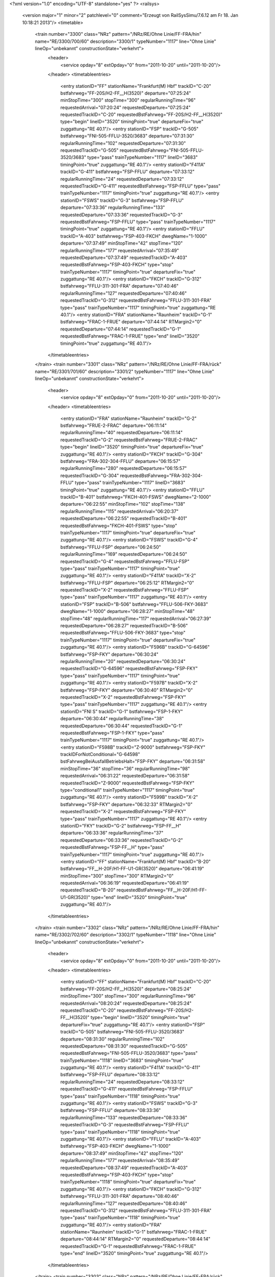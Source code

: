 <?xml version="1.0" encoding="UTF-8" standalone="yes" ?>
<railsys>
	<version major="1" minor="2" patchlevel="0" comment="Erzeugt von RailSys\Simu/7.6.12 am Fr 18. Jan 10:18:21 2013"/>
	<timetable>
		<train number="3300" class="NRz" pattern="/NRz/RE/Ohne Linie/FF-FRA/hin" name="RE/3300/700/60" description="3300/1" typeNumber="1117" line="Ohne Linie" lineOp="unbekannt" constructionState="verkehrt">
			<header>
				<service opday="8" extOpday="0" from="2011-10-20" until="2011-10-20"/>
			</header>
			<timetableentries>
				<entry stationID="FF" stationName="Frankfurt(M) Hbf" trackID="C-20" bstfahrweg="FF-20S/H2-FF__H(3520)" departure="07:25:24" minStopTime="300" stopTime="300" regularRunningTime="96" requestedArrival="07:20:24" requestedDeparture="07:25:24" requestedTrackID="C-20" requestedBstFahrweg="FF-20S/H2-FF__H(3520)" type="begin" lineID="3520" timingPoint="true" departureFix="true" zuggattung="RE 40.1"/>
				<entry stationID="FSP" trackID="G-505" bstfahrweg="FNI-505-FFLU-3520/3683" departure="07:31:30" regularRunningTime="102" requestedDeparture="07:31:30" requestedTrackID="G-505" requestedBstFahrweg="FNI-505-FFLU-3520/3683" type="pass" trainTypeNumber="1117" lineID="3683" timingPoint="true" zuggattung="RE 40.1"/>
				<entry stationID="F411A" trackID="G-411" bstfahrweg="FSP-FFLU" departure="07:33:12" regularRunningTime="24" requestedDeparture="07:33:12" requestedTrackID="G-411" requestedBstFahrweg="FSP-FFLU" type="pass" trainTypeNumber="1117" timingPoint="true" zuggattung="RE 40.1"/>
				<entry stationID="FSWS" trackID="G-3" bstfahrweg="FSP-FFLU" departure="07:33:36" regularRunningTime="133" requestedDeparture="07:33:36" requestedTrackID="G-3" requestedBstFahrweg="FSP-FFLU" type="pass" trainTypeNumber="1117" timingPoint="true" zuggattung="RE 40.1"/>
				<entry stationID="FFLU" trackID="A-403" bstfahrweg="FSP-403-FKCH" dwegName="1-1000" departure="07:37:49" minStopTime="42" stopTime="120" regularRunningTime="177" requestedArrival="07:35:49" requestedDeparture="07:37:49" requestedTrackID="A-403" requestedBstFahrweg="FSP-403-FKCH" type="stop" trainTypeNumber="1117" timingPoint="true" departureFix="true" zuggattung="RE 40.1"/>
				<entry stationID="FKCH" trackID="G-312" bstfahrweg="FFLU-311-301-FRA" departure="07:40:46" regularRunningTime="127" requestedDeparture="07:40:46" requestedTrackID="G-312" requestedBstFahrweg="FFLU-311-301-FRA" type="pass" trainTypeNumber="1117" timingPoint="true" zuggattung="RE 40.1"/>
				<entry stationID="FRA" stationName="Raunheim" trackID="G-1" bstfahrweg="FRAC-1-FRUE" departure="07:44:14" RTMargin2="0" requestedDeparture="07:44:14" requestedTrackID="G-1" requestedBstFahrweg="FRAC-1-FRUE" type="end" lineID="3520" timingPoint="true" zuggattung="RE 40.1"/>
			</timetableentries>
		</train>
		<train number="3301" class="NRz" pattern="/NRz/RE/Ohne Linie/FF-FRA/rück" name="RE/3301/701/60" description="3301/2" typeNumber="1117" line="Ohne Linie" lineOp="unbekannt" constructionState="verkehrt">
			<header>
				<service opday="8" extOpday="0" from="2011-10-20" until="2011-10-20"/>
			</header>
			<timetableentries>
				<entry stationID="FRA" stationName="Raunheim" trackID="G-2" bstfahrweg="FRUE-2-FRAC" departure="06:11:14" regularRunningTime="40" requestedDeparture="06:11:14" requestedTrackID="G-2" requestedBstFahrweg="FRUE-2-FRAC" type="begin" lineID="3520" timingPoint="true" departureFix="true" zuggattung="RE 40.1"/>
				<entry stationID="FKCH" trackID="G-304" bstfahrweg="FRA-302-304-FFLU" departure="06:15:57" regularRunningTime="280" requestedDeparture="06:15:57" requestedTrackID="G-304" requestedBstFahrweg="FRA-302-304-FFLU" type="pass" trainTypeNumber="1117" lineID="3683" timingPoint="true" zuggattung="RE 40.1"/>
				<entry stationID="FFLU" trackID="B-401" bstfahrweg="FKCH-401-FSWS" dwegName="2-1000" departure="06:22:55" minStopTime="102" stopTime="138" regularRunningTime="115" requestedArrival="06:20:37" requestedDeparture="06:22:55" requestedTrackID="B-401" requestedBstFahrweg="FKCH-401-FSWS" type="stop" trainTypeNumber="1117" timingPoint="true" departureFix="true" zuggattung="RE 40.1"/>
				<entry stationID="FSWS" trackID="G-4" bstfahrweg="FFLU-FSP" departure="06:24:50" regularRunningTime="169" requestedDeparture="06:24:50" requestedTrackID="G-4" requestedBstFahrweg="FFLU-FSP" type="pass" trainTypeNumber="1117" timingPoint="true" zuggattung="RE 40.1"/>
				<entry stationID="F411A" trackID="X-2" bstfahrweg="FFLU-FSP" departure="06:25:12" RTMargin2="0" requestedTrackID="X-2" requestedBstFahrweg="FFLU-FSP" type="pass" trainTypeNumber="1117" zuggattung="RE 40.1"/>
				<entry stationID="FSP" trackID="B-506" bstfahrweg="FFLU-506-FKY-3683" dwegName="1-1000" departure="06:28:27" minStopTime="48" stopTime="48" regularRunningTime="117" requestedArrival="06:27:39" requestedDeparture="06:28:27" requestedTrackID="B-506" requestedBstFahrweg="FFLU-506-FKY-3683" type="stop" trainTypeNumber="1117" timingPoint="true" departureFix="true" zuggattung="RE 40.1"/>
				<entry stationID="F596B" trackID="G-64596" bstfahrweg="FSP-FKY" departure="06:30:24" regularRunningTime="20" requestedDeparture="06:30:24" requestedTrackID="G-64596" requestedBstFahrweg="FSP-FKY" type="pass" trainTypeNumber="1117" timingPoint="true" zuggattung="RE 40.1"/>
				<entry stationID="F597B" trackID="X-2" bstfahrweg="FSP-FKY" departure="06:30:40" RTMargin2="0" requestedTrackID="X-2" requestedBstFahrweg="FSP-FKY" type="pass" trainTypeNumber="1117" zuggattung="RE 40.1"/>
				<entry stationID="FNI S" trackID="G-1" bstfahrweg="FSP-1-FKY" departure="06:30:44" regularRunningTime="38" requestedDeparture="06:30:44" requestedTrackID="G-1" requestedBstFahrweg="FSP-1-FKY" type="pass" trainTypeNumber="1117" timingPoint="true" zuggattung="RE 40.1"/>
				<entry stationID="F598B" trackID="Z-9000" bstfahrweg="FSP-FKY" trackIDForNotConditional="G-64598" bstFahrwegBeiAusfallBetriebsHalt="FSP-FKY" departure="06:31:58" minStopTime="36" stopTime="36" regularRunningTime="98" requestedArrival="06:31:22" requestedDeparture="06:31:58" requestedTrackID="Z-9000" requestedBstFahrweg="FSP-FKY" type="conditional1" trainTypeNumber="1117" timingPoint="true" zuggattung="RE 40.1"/>
				<entry stationID="F599B" trackID="X-2" bstfahrweg="FSP-FKY" departure="06:32:33" RTMargin2="0" requestedTrackID="X-2" requestedBstFahrweg="FSP-FKY" type="pass" trainTypeNumber="1117" zuggattung="RE 40.1"/>
				<entry stationID="FKY" trackID="G-2" bstfahrweg="FSP-FF__H" departure="06:33:36" regularRunningTime="37" requestedDeparture="06:33:36" requestedTrackID="G-2" requestedBstFahrweg="FSP-FF__H" type="pass" trainTypeNumber="1117" timingPoint="true" zuggattung="RE 40.1"/>
				<entry stationID="FF" stationName="Frankfurt(M) Hbf" trackID="B-20" bstfahrweg="FF__H-20F/H1-FF-U1-GR(3520)" departure="06:41:19" minStopTime="300" stopTime="300" RTMargin2="0" requestedArrival="06:36:19" requestedDeparture="06:41:19" requestedTrackID="B-20" requestedBstFahrweg="FF__H-20F/H1-FF-U1-GR(3520)" type="end" lineID="3520" timingPoint="true" zuggattung="RE 40.1"/>
			</timetableentries>
		</train>
		<train number="3302" class="NRz" pattern="/NRz/RE/Ohne Linie/FF-FRA/hin" name="RE/3302/702/60" description="3302/1" typeNumber="1118" line="Ohne Linie" lineOp="unbekannt" constructionState="verkehrt">
			<header>
				<service opday="8" extOpday="0" from="2011-10-20" until="2011-10-20"/>
			</header>
			<timetableentries>
				<entry stationID="FF" stationName="Frankfurt(M) Hbf" trackID="C-20" bstfahrweg="FF-20S/H2-FF__H(3520)" departure="08:25:24" minStopTime="300" stopTime="300" regularRunningTime="96" requestedArrival="08:20:24" requestedDeparture="08:25:24" requestedTrackID="C-20" requestedBstFahrweg="FF-20S/H2-FF__H(3520)" type="begin" lineID="3520" timingPoint="true" departureFix="true" zuggattung="RE 40.1"/>
				<entry stationID="FSP" trackID="G-505" bstfahrweg="FNI-505-FFLU-3520/3683" departure="08:31:30" regularRunningTime="102" requestedDeparture="08:31:30" requestedTrackID="G-505" requestedBstFahrweg="FNI-505-FFLU-3520/3683" type="pass" trainTypeNumber="1118" lineID="3683" timingPoint="true" zuggattung="RE 40.1"/>
				<entry stationID="F411A" trackID="G-411" bstfahrweg="FSP-FFLU" departure="08:33:12" regularRunningTime="24" requestedDeparture="08:33:12" requestedTrackID="G-411" requestedBstFahrweg="FSP-FFLU" type="pass" trainTypeNumber="1118" timingPoint="true" zuggattung="RE 40.1"/>
				<entry stationID="FSWS" trackID="G-3" bstfahrweg="FSP-FFLU" departure="08:33:36" regularRunningTime="133" requestedDeparture="08:33:36" requestedTrackID="G-3" requestedBstFahrweg="FSP-FFLU" type="pass" trainTypeNumber="1118" timingPoint="true" zuggattung="RE 40.1"/>
				<entry stationID="FFLU" trackID="A-403" bstfahrweg="FSP-403-FKCH" dwegName="1-1000" departure="08:37:49" minStopTime="42" stopTime="120" regularRunningTime="177" requestedArrival="08:35:49" requestedDeparture="08:37:49" requestedTrackID="A-403" requestedBstFahrweg="FSP-403-FKCH" type="stop" trainTypeNumber="1118" timingPoint="true" departureFix="true" zuggattung="RE 40.1"/>
				<entry stationID="FKCH" trackID="G-312" bstfahrweg="FFLU-311-301-FRA" departure="08:40:46" regularRunningTime="127" requestedDeparture="08:40:46" requestedTrackID="G-312" requestedBstFahrweg="FFLU-311-301-FRA" type="pass" trainTypeNumber="1118" timingPoint="true" zuggattung="RE 40.1"/>
				<entry stationID="FRA" stationName="Raunheim" trackID="G-1" bstfahrweg="FRAC-1-FRUE" departure="08:44:14" RTMargin2="0" requestedDeparture="08:44:14" requestedTrackID="G-1" requestedBstFahrweg="FRAC-1-FRUE" type="end" lineID="3520" timingPoint="true" zuggattung="RE 40.1"/>
			</timetableentries>
		</train>
		<train number="3303" class="NRz" pattern="/NRz/RE/Ohne Linie/FF-FRA/rück" name="RE/3303/701/60" description="3303/2" typeNumber="1118" line="Ohne Linie" lineOp="unbekannt" constructionState="verkehrt">
			<header>
				<service opday="8" extOpday="0" from="2011-10-20" until="2011-10-20"/>
			</header>
			<timetableentries>
				<entry stationID="FRA" stationName="Raunheim" trackID="G-2" bstfahrweg="FRUE-2-FRAC" departure="07:11:14" regularRunningTime="40" requestedDeparture="07:11:14" requestedTrackID="G-2" requestedBstFahrweg="FRUE-2-FRAC" type="begin" lineID="3520" timingPoint="true" departureFix="true" zuggattung="RE 40.1"/>
				<entry stationID="FKCH" trackID="G-304" bstfahrweg="FRA-302-304-FFLU" departure="07:15:57" regularRunningTime="280" requestedDeparture="07:15:57" requestedTrackID="G-304" requestedBstFahrweg="FRA-302-304-FFLU" type="pass" trainTypeNumber="1118" lineID="3683" timingPoint="true" zuggattung="RE 40.1"/>
				<entry stationID="FFLU" trackID="B-401" bstfahrweg="FKCH-401-FSWS" dwegName="2-1000" departure="07:22:55" minStopTime="102" stopTime="138" regularRunningTime="115" requestedArrival="07:20:37" requestedDeparture="07:22:55" requestedTrackID="B-401" requestedBstFahrweg="FKCH-401-FSWS" type="stop" trainTypeNumber="1118" timingPoint="true" departureFix="true" zuggattung="RE 40.1"/>
				<entry stationID="FSWS" trackID="G-4" bstfahrweg="FFLU-FSP" departure="07:24:50" regularRunningTime="169" requestedDeparture="07:24:50" requestedTrackID="G-4" requestedBstFahrweg="FFLU-FSP" type="pass" trainTypeNumber="1118" timingPoint="true" zuggattung="RE 40.1"/>
				<entry stationID="F411A" trackID="X-2" bstfahrweg="FFLU-FSP" departure="07:25:12" RTMargin2="0" requestedTrackID="X-2" requestedBstFahrweg="FFLU-FSP" type="pass" trainTypeNumber="1118" zuggattung="RE 40.1"/>
				<entry stationID="FSP" trackID="B-506" bstfahrweg="FFLU-506-FKY-3683" dwegName="1-1000" departure="07:28:27" minStopTime="48" stopTime="48" regularRunningTime="117" requestedArrival="07:27:39" requestedDeparture="07:28:27" requestedTrackID="B-506" requestedBstFahrweg="FFLU-506-FKY-3683" type="stop" trainTypeNumber="1118" timingPoint="true" departureFix="true" zuggattung="RE 40.1"/>
				<entry stationID="F596B" trackID="G-64596" bstfahrweg="FSP-FKY" departure="07:30:24" regularRunningTime="20" requestedDeparture="07:30:24" requestedTrackID="G-64596" requestedBstFahrweg="FSP-FKY" type="pass" trainTypeNumber="1118" timingPoint="true" zuggattung="RE 40.1"/>
				<entry stationID="F597B" trackID="X-2" bstfahrweg="FSP-FKY" departure="07:30:40" RTMargin2="0" requestedTrackID="X-2" requestedBstFahrweg="FSP-FKY" type="pass" trainTypeNumber="1118" zuggattung="RE 40.1"/>
				<entry stationID="FNI S" trackID="G-1" bstfahrweg="FSP-1-FKY" departure="07:30:44" regularRunningTime="38" requestedDeparture="07:30:44" requestedTrackID="G-1" requestedBstFahrweg="FSP-1-FKY" type="pass" trainTypeNumber="1118" timingPoint="true" zuggattung="RE 40.1"/>
				<entry stationID="F598B" trackID="Z-9000" bstfahrweg="FSP-FKY" trackIDForNotConditional="G-64598" bstFahrwegBeiAusfallBetriebsHalt="FSP-FKY" departure="07:31:58" minStopTime="36" stopTime="36" regularRunningTime="98" requestedArrival="07:31:22" requestedDeparture="07:31:58" requestedTrackID="Z-9000" requestedBstFahrweg="FSP-FKY" type="conditional1" trainTypeNumber="1118" timingPoint="true" zuggattung="RE 40.1"/>
				<entry stationID="F599B" trackID="X-2" bstfahrweg="FSP-FKY" departure="07:32:33" RTMargin2="0" requestedTrackID="X-2" requestedBstFahrweg="FSP-FKY" type="pass" trainTypeNumber="1118" zuggattung="RE 40.1"/>
				<entry stationID="FKY" trackID="G-2" bstfahrweg="FSP-FF__H" departure="07:33:36" regularRunningTime="37" requestedDeparture="07:33:36" requestedTrackID="G-2" requestedBstFahrweg="FSP-FF__H" type="pass" trainTypeNumber="1118" timingPoint="true" zuggattung="RE 40.1"/>
				<entry stationID="FF" stationName="Frankfurt(M) Hbf" trackID="B-20" bstfahrweg="FF__H-20F/H1-FF-U1-GR(3520)" departure="07:41:19" minStopTime="300" stopTime="300" RTMargin2="0" requestedArrival="07:36:19" requestedDeparture="07:41:19" requestedTrackID="B-20" requestedBstFahrweg="FF__H-20F/H1-FF-U1-GR(3520)" type="end" lineID="3520" timingPoint="true" zuggattung="RE 40.1"/>
			</timetableentries>
		</train>
		<train number="3305" class="NRz" pattern="/NRz/RE/Ohne Linie/FF-FRA/rück" name="RE/3305/700/60" description="3305/2" typeNumber="1118" line="Ohne Linie" lineOp="unbekannt" constructionState="verkehrt">
			<header>
				<service opday="8" extOpday="0" from="2011-10-20" until="2011-10-20"/>
			</header>
			<timetableentries>
				<entry stationID="FRA" stationName="Raunheim" trackID="G-2" bstfahrweg="FRUE-2-FRAC" departure="08:11:14" regularRunningTime="40" requestedDeparture="08:11:14" requestedTrackID="G-2" requestedBstFahrweg="FRUE-2-FRAC" type="begin" lineID="3520" timingPoint="true" departureFix="true" zuggattung="RE 40.1"/>
				<entry stationID="FKCH" trackID="G-304" bstfahrweg="FRA-302-304-FFLU" departure="08:15:57" regularRunningTime="280" requestedDeparture="08:15:57" requestedTrackID="G-304" requestedBstFahrweg="FRA-302-304-FFLU" type="pass" trainTypeNumber="1118" lineID="3683" timingPoint="true" zuggattung="RE 40.1"/>
				<entry stationID="FFLU" trackID="B-401" bstfahrweg="FKCH-401-FSWS" dwegName="2-1000" departure="08:22:55" minStopTime="102" stopTime="138" regularRunningTime="115" requestedArrival="08:20:37" requestedDeparture="08:22:55" requestedTrackID="B-401" requestedBstFahrweg="FKCH-401-FSWS" type="stop" trainTypeNumber="1118" timingPoint="true" departureFix="true" zuggattung="RE 40.1"/>
				<entry stationID="FSWS" trackID="G-4" bstfahrweg="FFLU-FSP" departure="08:24:50" regularRunningTime="169" requestedDeparture="08:24:50" requestedTrackID="G-4" requestedBstFahrweg="FFLU-FSP" type="pass" trainTypeNumber="1118" timingPoint="true" zuggattung="RE 40.1"/>
				<entry stationID="F411A" trackID="X-2" bstfahrweg="FFLU-FSP" departure="08:25:12" RTMargin2="0" requestedTrackID="X-2" requestedBstFahrweg="FFLU-FSP" type="pass" trainTypeNumber="1118" zuggattung="RE 40.1"/>
				<entry stationID="FSP" trackID="B-506" bstfahrweg="FFLU-506-FKY-3683" dwegName="1-1000" departure="08:28:03" minStopTime="24" stopTime="24" regularRunningTime="117" requestedArrival="08:27:39" requestedDeparture="08:28:03" requestedTrackID="B-506" requestedBstFahrweg="FFLU-506-FKY-3683" type="stop" trainTypeNumber="1118" timingPoint="true" departureFix="true" zuggattung="RE 40.1"/>
				<entry stationID="F596B" trackID="G-64596" bstfahrweg="FSP-FKY" departure="08:30:00" regularRunningTime="45" requestedDeparture="08:30:00" requestedTrackID="G-64596" requestedBstFahrweg="FSP-FKY" type="pass" trainTypeNumber="1118" timingPoint="true" zuggattung="RE 40.1"/>
				<entry stationID="F597B" trackID="X-2" bstfahrweg="FSP-FKY" departure="08:30:22" RTMargin2="0" requestedTrackID="X-2" requestedBstFahrweg="FSP-FKY" type="pass" trainTypeNumber="1118" zuggattung="RE 40.1"/>
				<entry stationID="FNI S" trackID="B-1" bstfahrweg="FSP-1-FKY" departure="08:31:45" minStopTime="42" stopTime="60" regularRunningTime="34" requestedArrival="08:30:45" requestedDeparture="08:31:45" requestedTrackID="B-1" requestedBstFahrweg="FSP-1-FKY" type="stop" trainTypeNumber="1118" timingPoint="true" departureFix="true" zuggattung="RE 40.1"/>
				<entry stationID="F598B" trackID="G-64598" bstfahrweg="FSP-FKY" departure="08:32:19" regularRunningTime="76" requestedDeparture="08:32:19" requestedTrackID="G-64598" requestedBstFahrweg="FSP-FKY" type="pass" trainTypeNumber="1118" timingPoint="true" zuggattung="RE 40.1"/>
				<entry stationID="F599B" trackID="X-2" bstfahrweg="FSP-FKY" departure="08:32:40" RTMargin2="0" requestedTrackID="X-2" requestedBstFahrweg="FSP-FKY" type="pass" trainTypeNumber="1118" zuggattung="RE 40.1"/>
				<entry stationID="FKY" trackID="G-2" bstfahrweg="FSP-FF__H" departure="08:33:35" regularRunningTime="37" requestedDeparture="08:33:35" requestedTrackID="G-2" requestedBstFahrweg="FSP-FF__H" type="pass" trainTypeNumber="1118" timingPoint="true" zuggattung="RE 40.1"/>
				<entry stationID="FF" stationName="Frankfurt(M) Hbf" trackID="B-20" bstfahrweg="FF__H-20F/H1-FF-U1-GR(3520)" departure="08:41:18" minStopTime="300" stopTime="300" RTMargin2="0" requestedArrival="08:36:18" requestedDeparture="08:41:18" requestedTrackID="B-20" requestedBstFahrweg="FF__H-20F/H1-FF-U1-GR(3520)" type="end" lineID="3520" timingPoint="true" zuggattung="RE 40.1"/>
			</timetableentries>
		</train>
		<train number="3306" class="NRz" pattern="/NRz/RE/Ohne Linie/FF-FRA/hin" name="RE/3306/702/60" description="3306/1" typeNumber="1117" line="Ohne Linie" lineOp="unbekannt" constructionState="verkehrt">
			<header>
				<service opday="8" extOpday="0" from="2011-10-20" until="2011-10-20"/>
			</header>
			<timetableentries>
				<entry stationID="FF" stationName="Frankfurt(M) Hbf" trackID="B-17" bstfahrweg="FF-17-FF__H(3520)" dwegName="1-40" departure="10:25:24" minStopTime="300" stopTime="300" regularRunningTime="96" requestedArrival="10:20:24" requestedDeparture="10:25:24" requestedTrackID="B-17" requestedBstFahrweg="FF-17-FF__H(3520)" type="begin" lineID="3520" timingPoint="true" departureFix="true" zuggattung="RE 40.1"/>
				<entry stationID="FSP" trackID="G-505" bstfahrweg="FNI-505-FFLU-3520/3683" departure="10:31:30" regularRunningTime="102" requestedDeparture="10:31:30" requestedTrackID="G-505" requestedBstFahrweg="FNI-505-FFLU-3520/3683" type="pass" trainTypeNumber="1117" lineID="3683" timingPoint="true" zuggattung="RE 40.1"/>
				<entry stationID="F411A" trackID="G-411" bstfahrweg="FSP-FFLU" departure="10:33:12" regularRunningTime="24" requestedDeparture="10:33:12" requestedTrackID="G-411" requestedBstFahrweg="FSP-FFLU" type="pass" trainTypeNumber="1117" timingPoint="true" zuggattung="RE 40.1"/>
				<entry stationID="FSWS" trackID="G-3" bstfahrweg="FSP-FFLU" departure="10:33:36" regularRunningTime="133" requestedDeparture="10:33:36" requestedTrackID="G-3" requestedBstFahrweg="FSP-FFLU" type="pass" trainTypeNumber="1117" timingPoint="true" zuggattung="RE 40.1"/>
				<entry stationID="FFLU" trackID="A-403" bstfahrweg="FSP-403-FKCH" dwegName="1-1000" departure="10:37:49" minStopTime="42" stopTime="120" regularRunningTime="177" requestedArrival="10:35:49" requestedDeparture="10:37:49" requestedTrackID="A-403" requestedBstFahrweg="FSP-403-FKCH" type="stop" trainTypeNumber="1117" timingPoint="true" departureFix="true" zuggattung="RE 40.1"/>
				<entry stationID="FKCH" trackID="G-312" bstfahrweg="FFLU-311-301-FRA" departure="10:40:46" regularRunningTime="127" requestedDeparture="10:40:46" requestedTrackID="G-312" requestedBstFahrweg="FFLU-311-301-FRA" type="pass" trainTypeNumber="1117" timingPoint="true" zuggattung="RE 40.1"/>
				<entry stationID="FRA" stationName="Raunheim" trackID="G-1" bstfahrweg="FRAC-1-FRUE" departure="10:44:14" RTMargin2="0" requestedDeparture="10:44:14" requestedTrackID="G-1" requestedBstFahrweg="FRAC-1-FRUE" type="end" lineID="3520" timingPoint="true" zuggattung="RE 40.1"/>
			</timetableentries>
		</train>
		<train number="3307" class="NRz" pattern="/NRz/RE/Ohne Linie/FF-FRA/rück" name="RE/3307/701/60" description="3307/2" typeNumber="1117" line="Ohne Linie" lineOp="unbekannt" constructionState="verkehrt">
			<header>
				<service opday="8" extOpday="0" from="2011-10-20" until="2011-10-20"/>
			</header>
			<timetableentries>
				<entry stationID="FRA" stationName="Raunheim" trackID="G-2" bstfahrweg="FRUE-2-FRAC" departure="09:11:14" regularRunningTime="40" requestedDeparture="09:11:14" requestedTrackID="G-2" requestedBstFahrweg="FRUE-2-FRAC" type="begin" lineID="3520" timingPoint="true" departureFix="true" zuggattung="RE 40.1"/>
				<entry stationID="FKCH" trackID="G-304" bstfahrweg="FRA-302-304-FFLU" departure="09:15:57" regularRunningTime="280" requestedDeparture="09:15:57" requestedTrackID="G-304" requestedBstFahrweg="FRA-302-304-FFLU" type="pass" trainTypeNumber="1117" lineID="3683" timingPoint="true" zuggattung="RE 40.1"/>
				<entry stationID="FFLU" trackID="B-401" bstfahrweg="FKCH-401-FSWS" dwegName="2-1000" departure="09:22:55" minStopTime="102" stopTime="138" regularRunningTime="115" requestedArrival="09:20:37" requestedDeparture="09:22:55" requestedTrackID="B-401" requestedBstFahrweg="FKCH-401-FSWS" type="stop" trainTypeNumber="1117" timingPoint="true" departureFix="true" zuggattung="RE 40.1"/>
				<entry stationID="FSWS" trackID="G-4" bstfahrweg="FFLU-FSP" departure="09:24:50" regularRunningTime="169" requestedDeparture="09:24:50" requestedTrackID="G-4" requestedBstFahrweg="FFLU-FSP" type="pass" trainTypeNumber="1117" timingPoint="true" zuggattung="RE 40.1"/>
				<entry stationID="F411A" trackID="X-2" bstfahrweg="FFLU-FSP" departure="09:25:12" RTMargin2="0" requestedTrackID="X-2" requestedBstFahrweg="FFLU-FSP" type="pass" trainTypeNumber="1117" zuggattung="RE 40.1"/>
				<entry stationID="FSP" trackID="B-506" bstfahrweg="FFLU-506-FKY-3683" dwegName="1-1000" departure="09:28:27" minStopTime="48" stopTime="48" regularRunningTime="117" requestedArrival="09:27:39" requestedDeparture="09:28:27" requestedTrackID="B-506" requestedBstFahrweg="FFLU-506-FKY-3683" type="stop" trainTypeNumber="1117" timingPoint="true" departureFix="true" zuggattung="RE 40.1"/>
				<entry stationID="F596B" trackID="G-64596" bstfahrweg="FSP-FKY" departure="09:30:24" regularRunningTime="20" requestedDeparture="09:30:24" requestedTrackID="G-64596" requestedBstFahrweg="FSP-FKY" type="pass" trainTypeNumber="1117" timingPoint="true" zuggattung="RE 40.1"/>
				<entry stationID="F597B" trackID="X-2" bstfahrweg="FSP-FKY" departure="09:30:40" RTMargin2="0" requestedTrackID="X-2" requestedBstFahrweg="FSP-FKY" type="pass" trainTypeNumber="1117" zuggattung="RE 40.1"/>
				<entry stationID="FNI S" trackID="G-1" bstfahrweg="FSP-1-FKY" departure="09:30:44" regularRunningTime="38" requestedDeparture="09:30:44" requestedTrackID="G-1" requestedBstFahrweg="FSP-1-FKY" type="pass" trainTypeNumber="1117" timingPoint="true" zuggattung="RE 40.1"/>
				<entry stationID="F598B" trackID="Z-9000" bstfahrweg="FSP-FKY" trackIDForNotConditional="G-64598" bstFahrwegBeiAusfallBetriebsHalt="FSP-FKY" departure="09:31:58" minStopTime="36" stopTime="36" regularRunningTime="98" requestedArrival="09:31:22" requestedDeparture="09:31:58" requestedTrackID="Z-9000" requestedBstFahrweg="FSP-FKY" type="conditional1" trainTypeNumber="1117" timingPoint="true" zuggattung="RE 40.1"/>
				<entry stationID="F599B" trackID="X-2" bstfahrweg="FSP-FKY" departure="09:32:33" RTMargin2="0" requestedTrackID="X-2" requestedBstFahrweg="FSP-FKY" type="pass" trainTypeNumber="1117" zuggattung="RE 40.1"/>
				<entry stationID="FKY" trackID="G-2" bstfahrweg="FSP-FF__H" departure="09:33:36" regularRunningTime="37" requestedDeparture="09:33:36" requestedTrackID="G-2" requestedBstFahrweg="FSP-FF__H" type="pass" trainTypeNumber="1117" timingPoint="true" zuggattung="RE 40.1"/>
				<entry stationID="FF" stationName="Frankfurt(M) Hbf" trackID="A-17" bstfahrweg="FF__H-17-FF-GR(3520)" departure="09:41:19" minStopTime="300" stopTime="300" RTMargin2="0" requestedArrival="09:36:19" requestedDeparture="09:41:19" requestedTrackID="A-17" requestedBstFahrweg="FF__H-17-FF-GR(3520)" type="end" lineID="3520" timingPoint="true" zuggattung="RE 40.1"/>
			</timetableentries>
		</train>
		<train number="3308" class="NRz" pattern="/NRz/RE/Ohne Linie/FF-FRA/hin" name="RE/3308/702/60" description="3308/1" typeNumber="1117" line="Ohne Linie" lineOp="unbekannt" constructionState="verkehrt">
			<header>
				<service opday="8" extOpday="0" from="2011-10-20" until="2011-10-20"/>
			</header>
			<timetableentries>
				<entry stationID="FF" stationName="Frankfurt(M) Hbf" trackID="C-20" bstfahrweg="FF-20S/H2-FF__H(3520)" departure="12:25:24" minStopTime="300" stopTime="300" regularRunningTime="96" requestedArrival="12:20:24" requestedDeparture="12:25:24" requestedTrackID="C-20" requestedBstFahrweg="FF-20S/H2-FF__H(3520)" type="begin" lineID="3520" timingPoint="true" departureFix="true" zuggattung="RE 40.1"/>
				<entry stationID="FSP" trackID="G-505" bstfahrweg="FNI-505-FFLU-3520/3683" departure="12:31:30" regularRunningTime="102" requestedDeparture="12:31:30" requestedTrackID="G-505" requestedBstFahrweg="FNI-505-FFLU-3520/3683" type="pass" trainTypeNumber="1117" lineID="3683" timingPoint="true" zuggattung="RE 40.1"/>
				<entry stationID="F411A" trackID="G-411" bstfahrweg="FSP-FFLU" departure="12:33:12" regularRunningTime="24" requestedDeparture="12:33:12" requestedTrackID="G-411" requestedBstFahrweg="FSP-FFLU" type="pass" trainTypeNumber="1117" timingPoint="true" zuggattung="RE 40.1"/>
				<entry stationID="FSWS" trackID="G-3" bstfahrweg="FSP-FFLU" departure="12:33:36" regularRunningTime="133" requestedDeparture="12:33:36" requestedTrackID="G-3" requestedBstFahrweg="FSP-FFLU" type="pass" trainTypeNumber="1117" timingPoint="true" zuggattung="RE 40.1"/>
				<entry stationID="FFLU" trackID="A-403" bstfahrweg="FSP-403-FKCH" dwegName="1-1000" departure="12:37:49" minStopTime="42" stopTime="120" regularRunningTime="177" requestedArrival="12:35:49" requestedDeparture="12:37:49" requestedTrackID="A-403" requestedBstFahrweg="FSP-403-FKCH" type="stop" trainTypeNumber="1117" timingPoint="true" departureFix="true" zuggattung="RE 40.1"/>
				<entry stationID="FKCH" trackID="G-312" bstfahrweg="FFLU-311-301-FRA" departure="12:40:46" regularRunningTime="127" requestedDeparture="12:40:46" requestedTrackID="G-312" requestedBstFahrweg="FFLU-311-301-FRA" type="pass" trainTypeNumber="1117" timingPoint="true" zuggattung="RE 40.1"/>
				<entry stationID="FRA" stationName="Raunheim" trackID="G-1" bstfahrweg="FRAC-1-FRUE" departure="12:44:14" RTMargin2="0" requestedDeparture="12:44:14" requestedTrackID="G-1" requestedBstFahrweg="FRAC-1-FRUE" type="end" lineID="3520" timingPoint="true" zuggattung="RE 40.1"/>
			</timetableentries>
		</train>
		<train number="3309" class="NRz" pattern="/NRz/RE/Ohne Linie/FF-FRA/rück" name="RE/3309/701/60" description="3309/2" typeNumber="1117" line="Ohne Linie" lineOp="unbekannt" constructionState="verkehrt">
			<header>
				<service opday="8" extOpday="0" from="2011-10-20" until="2011-10-20"/>
			</header>
			<timetableentries>
				<entry stationID="FRA" stationName="Raunheim" trackID="G-2" bstfahrweg="FRUE-2-FRAC" departure="11:11:14" regularRunningTime="40" requestedDeparture="11:11:14" requestedTrackID="G-2" requestedBstFahrweg="FRUE-2-FRAC" type="begin" lineID="3520" timingPoint="true" departureFix="true" zuggattung="RE 40.1"/>
				<entry stationID="FKCH" trackID="G-304" bstfahrweg="FRA-302-304-FFLU" departure="11:15:57" regularRunningTime="280" requestedDeparture="11:15:57" requestedTrackID="G-304" requestedBstFahrweg="FRA-302-304-FFLU" type="pass" trainTypeNumber="1117" lineID="3683" timingPoint="true" zuggattung="RE 40.1"/>
				<entry stationID="FFLU" trackID="B-401" bstfahrweg="FKCH-401-FSWS" dwegName="2-1000" departure="11:22:55" minStopTime="102" stopTime="138" regularRunningTime="115" requestedArrival="11:20:37" requestedDeparture="11:22:55" requestedTrackID="B-401" requestedBstFahrweg="FKCH-401-FSWS" type="stop" trainTypeNumber="1117" timingPoint="true" departureFix="true" zuggattung="RE 40.1"/>
				<entry stationID="FSWS" trackID="G-4" bstfahrweg="FFLU-FSP" departure="11:24:50" regularRunningTime="169" requestedDeparture="11:24:50" requestedTrackID="G-4" requestedBstFahrweg="FFLU-FSP" type="pass" trainTypeNumber="1117" timingPoint="true" zuggattung="RE 40.1"/>
				<entry stationID="F411A" trackID="X-2" bstfahrweg="FFLU-FSP" departure="11:25:12" RTMargin2="0" requestedTrackID="X-2" requestedBstFahrweg="FFLU-FSP" type="pass" trainTypeNumber="1117" zuggattung="RE 40.1"/>
				<entry stationID="FSP" trackID="B-506" bstfahrweg="FFLU-506-FKY-3683" dwegName="1-1000" departure="11:28:27" minStopTime="48" stopTime="48" regularRunningTime="117" requestedArrival="11:27:39" requestedDeparture="11:28:27" requestedTrackID="B-506" requestedBstFahrweg="FFLU-506-FKY-3683" type="stop" trainTypeNumber="1117" timingPoint="true" departureFix="true" zuggattung="RE 40.1"/>
				<entry stationID="F596B" trackID="G-64596" bstfahrweg="FSP-FKY" departure="11:30:24" regularRunningTime="20" requestedDeparture="11:30:24" requestedTrackID="G-64596" requestedBstFahrweg="FSP-FKY" type="pass" trainTypeNumber="1117" timingPoint="true" zuggattung="RE 40.1"/>
				<entry stationID="F597B" trackID="X-2" bstfahrweg="FSP-FKY" departure="11:30:40" RTMargin2="0" requestedTrackID="X-2" requestedBstFahrweg="FSP-FKY" type="pass" trainTypeNumber="1117" zuggattung="RE 40.1"/>
				<entry stationID="FNI S" trackID="G-1" bstfahrweg="FSP-1-FKY" departure="11:30:44" regularRunningTime="38" requestedDeparture="11:30:44" requestedTrackID="G-1" requestedBstFahrweg="FSP-1-FKY" type="pass" trainTypeNumber="1117" timingPoint="true" zuggattung="RE 40.1"/>
				<entry stationID="F598B" trackID="Z-9000" bstfahrweg="FSP-FKY" trackIDForNotConditional="G-64598" bstFahrwegBeiAusfallBetriebsHalt="FSP-FKY" departure="11:31:58" minStopTime="36" stopTime="36" regularRunningTime="98" requestedArrival="11:31:22" requestedDeparture="11:31:58" requestedTrackID="Z-9000" requestedBstFahrweg="FSP-FKY" type="conditional1" trainTypeNumber="1117" timingPoint="true" zuggattung="RE 40.1"/>
				<entry stationID="F599B" trackID="X-2" bstfahrweg="FSP-FKY" departure="11:32:33" RTMargin2="0" requestedTrackID="X-2" requestedBstFahrweg="FSP-FKY" type="pass" trainTypeNumber="1117" zuggattung="RE 40.1"/>
				<entry stationID="FKY" trackID="G-2" bstfahrweg="FSP-FF__H" departure="11:33:36" regularRunningTime="37" requestedDeparture="11:33:36" requestedTrackID="G-2" requestedBstFahrweg="FSP-FF__H" type="pass" trainTypeNumber="1117" timingPoint="true" zuggattung="RE 40.1"/>
				<entry stationID="FF" stationName="Frankfurt(M) Hbf" trackID="B-20" bstfahrweg="FF__H-20F/H1-FF-U1-GR(3520)" departure="11:41:19" minStopTime="300" stopTime="300" RTMargin2="0" requestedArrival="11:36:19" requestedDeparture="11:41:19" requestedTrackID="B-20" requestedBstFahrweg="FF__H-20F/H1-FF-U1-GR(3520)" type="end" lineID="3520" timingPoint="true" zuggattung="RE 40.1"/>
			</timetableentries>
		</train>
		<train number="3310" class="NRz" pattern="/NRz/RE/Ohne Linie/FF-FRA/hin" name="RE/3310/702/60" description="3310/1" typeNumber="1117" line="Ohne Linie" lineOp="unbekannt" constructionState="verkehrt">
			<header>
				<service opday="8" extOpday="0" from="2011-10-20" until="2011-10-20"/>
			</header>
			<timetableentries>
				<entry stationID="FF" stationName="Frankfurt(M) Hbf" trackID="C-20" bstfahrweg="FF-20S/H2-FF__H(3520)" departure="14:25:24" minStopTime="300" stopTime="300" regularRunningTime="96" requestedArrival="14:20:24" requestedDeparture="14:25:24" requestedTrackID="C-20" requestedBstFahrweg="FF-20S/H2-FF__H(3520)" type="begin" lineID="3520" timingPoint="true" departureFix="true" zuggattung="RE 40.1"/>
				<entry stationID="FSP" trackID="G-505" bstfahrweg="FNI-505-FFLU-3520/3683" departure="14:31:30" regularRunningTime="102" requestedDeparture="14:31:30" requestedTrackID="G-505" requestedBstFahrweg="FNI-505-FFLU-3520/3683" type="pass" trainTypeNumber="1117" lineID="3683" timingPoint="true" zuggattung="RE 40.1"/>
				<entry stationID="F411A" trackID="G-411" bstfahrweg="FSP-FFLU" departure="14:33:12" regularRunningTime="24" requestedDeparture="14:33:12" requestedTrackID="G-411" requestedBstFahrweg="FSP-FFLU" type="pass" trainTypeNumber="1117" timingPoint="true" zuggattung="RE 40.1"/>
				<entry stationID="FSWS" trackID="G-3" bstfahrweg="FSP-FFLU" departure="14:33:36" regularRunningTime="133" requestedDeparture="14:33:36" requestedTrackID="G-3" requestedBstFahrweg="FSP-FFLU" type="pass" trainTypeNumber="1117" timingPoint="true" zuggattung="RE 40.1"/>
				<entry stationID="FFLU" trackID="A-403" bstfahrweg="FSP-403-FKCH" dwegName="1-1000" departure="14:37:49" minStopTime="42" stopTime="120" regularRunningTime="177" requestedArrival="14:35:49" requestedDeparture="14:37:49" requestedTrackID="A-403" requestedBstFahrweg="FSP-403-FKCH" type="stop" trainTypeNumber="1117" timingPoint="true" departureFix="true" zuggattung="RE 40.1"/>
				<entry stationID="FKCH" trackID="G-312" bstfahrweg="FFLU-311-301-FRA" departure="14:40:46" regularRunningTime="127" requestedDeparture="14:40:46" requestedTrackID="G-312" requestedBstFahrweg="FFLU-311-301-FRA" type="pass" trainTypeNumber="1117" timingPoint="true" zuggattung="RE 40.1"/>
				<entry stationID="FRA" stationName="Raunheim" trackID="G-1" bstfahrweg="FRAC-1-FRUE" departure="14:44:14" RTMargin2="0" requestedDeparture="14:44:14" requestedTrackID="G-1" requestedBstFahrweg="FRAC-1-FRUE" type="end" lineID="3520" timingPoint="true" zuggattung="RE 40.1"/>
			</timetableentries>
		</train>
		<train number="3311" class="NRz" pattern="/NRz/RE/Ohne Linie/FF-FRA/rück" name="RE/3311/701/60" description="3311/2" typeNumber="1117" line="Ohne Linie" lineOp="unbekannt" constructionState="verkehrt">
			<header>
				<service opday="8" extOpday="0" from="2011-10-20" until="2011-10-20"/>
			</header>
			<timetableentries>
				<entry stationID="FRA" stationName="Raunheim" trackID="G-2" bstfahrweg="FRUE-2-FRAC" departure="13:11:14" regularRunningTime="40" requestedDeparture="13:11:14" requestedTrackID="G-2" requestedBstFahrweg="FRUE-2-FRAC" type="begin" lineID="3520" timingPoint="true" departureFix="true" zuggattung="RE 40.1"/>
				<entry stationID="FKCH" trackID="G-304" bstfahrweg="FRA-302-304-FFLU" departure="13:15:57" regularRunningTime="280" requestedDeparture="13:15:57" requestedTrackID="G-304" requestedBstFahrweg="FRA-302-304-FFLU" type="pass" trainTypeNumber="1117" lineID="3683" timingPoint="true" zuggattung="RE 40.1"/>
				<entry stationID="FFLU" trackID="B-401" bstfahrweg="FKCH-401-FSWS" dwegName="2-1000" departure="13:22:55" minStopTime="102" stopTime="138" regularRunningTime="115" requestedArrival="13:20:37" requestedDeparture="13:22:55" requestedTrackID="B-401" requestedBstFahrweg="FKCH-401-FSWS" type="stop" trainTypeNumber="1117" timingPoint="true" departureFix="true" zuggattung="RE 40.1"/>
				<entry stationID="FSWS" trackID="G-4" bstfahrweg="FFLU-FSP" departure="13:24:50" regularRunningTime="169" requestedDeparture="13:24:50" requestedTrackID="G-4" requestedBstFahrweg="FFLU-FSP" type="pass" trainTypeNumber="1117" timingPoint="true" zuggattung="RE 40.1"/>
				<entry stationID="F411A" trackID="X-2" bstfahrweg="FFLU-FSP" departure="13:25:12" RTMargin2="0" requestedTrackID="X-2" requestedBstFahrweg="FFLU-FSP" type="pass" trainTypeNumber="1117" zuggattung="RE 40.1"/>
				<entry stationID="FSP" trackID="B-506" bstfahrweg="FFLU-506-FKY-3683" dwegName="1-1000" departure="13:28:27" minStopTime="48" stopTime="48" regularRunningTime="117" requestedArrival="13:27:39" requestedDeparture="13:28:27" requestedTrackID="B-506" requestedBstFahrweg="FFLU-506-FKY-3683" type="stop" trainTypeNumber="1117" timingPoint="true" departureFix="true" zuggattung="RE 40.1"/>
				<entry stationID="F596B" trackID="G-64596" bstfahrweg="FSP-FKY" departure="13:30:24" regularRunningTime="20" requestedDeparture="13:30:24" requestedTrackID="G-64596" requestedBstFahrweg="FSP-FKY" type="pass" trainTypeNumber="1117" timingPoint="true" zuggattung="RE 40.1"/>
				<entry stationID="F597B" trackID="X-2" bstfahrweg="FSP-FKY" departure="13:30:40" RTMargin2="0" requestedTrackID="X-2" requestedBstFahrweg="FSP-FKY" type="pass" trainTypeNumber="1117" zuggattung="RE 40.1"/>
				<entry stationID="FNI S" trackID="G-1" bstfahrweg="FSP-1-FKY" departure="13:30:44" regularRunningTime="38" requestedDeparture="13:30:44" requestedTrackID="G-1" requestedBstFahrweg="FSP-1-FKY" type="pass" trainTypeNumber="1117" timingPoint="true" zuggattung="RE 40.1"/>
				<entry stationID="F598B" trackID="Z-9000" bstfahrweg="FSP-FKY" trackIDForNotConditional="G-64598" bstFahrwegBeiAusfallBetriebsHalt="FSP-FKY" departure="13:31:58" minStopTime="36" stopTime="36" regularRunningTime="98" requestedArrival="13:31:22" requestedDeparture="13:31:58" requestedTrackID="Z-9000" requestedBstFahrweg="FSP-FKY" type="conditional1" trainTypeNumber="1117" timingPoint="true" zuggattung="RE 40.1"/>
				<entry stationID="F599B" trackID="X-2" bstfahrweg="FSP-FKY" departure="13:32:33" RTMargin2="0" requestedTrackID="X-2" requestedBstFahrweg="FSP-FKY" type="pass" trainTypeNumber="1117" zuggattung="RE 40.1"/>
				<entry stationID="FKY" trackID="G-2" bstfahrweg="FSP-FF__H" departure="13:33:36" regularRunningTime="37" requestedDeparture="13:33:36" requestedTrackID="G-2" requestedBstFahrweg="FSP-FF__H" type="pass" trainTypeNumber="1117" timingPoint="true" zuggattung="RE 40.1"/>
				<entry stationID="FF" stationName="Frankfurt(M) Hbf" trackID="B-20" bstfahrweg="FF__H-20F/H1-FF-U1-GR(3520)" departure="13:41:19" minStopTime="300" stopTime="300" RTMargin2="0" requestedArrival="13:36:19" requestedDeparture="13:41:19" requestedTrackID="B-20" requestedBstFahrweg="FF__H-20F/H1-FF-U1-GR(3520)" type="end" lineID="3520" timingPoint="true" zuggattung="RE 40.1"/>
			</timetableentries>
		</train>
		<train number="3312" class="NRz" pattern="/NRz/RE/Ohne Linie/FF-FRA/hin" name="RE/3312/700/60" description="3312/1" typeNumber="1117" line="Ohne Linie" lineOp="unbekannt" constructionState="verkehrt">
			<header>
				<service opday="8" extOpday="0" from="2011-10-20" until="2011-10-20"/>
			</header>
			<timetableentries>
				<entry stationID="FF" stationName="Frankfurt(M) Hbf" trackID="C-20" bstfahrweg="FF-20S/H2-FF__H(3520)" departure="16:25:24" minStopTime="300" stopTime="300" regularRunningTime="96" requestedArrival="16:20:24" requestedDeparture="16:25:24" requestedTrackID="C-20" requestedBstFahrweg="FF-20S/H2-FF__H(3520)" type="begin" lineID="3520" timingPoint="true" departureFix="true" zuggattung="RE 40.1"/>
				<entry stationID="FSP" trackID="G-505" bstfahrweg="FNI-505-FFLU-3520/3683" departure="16:31:30" regularRunningTime="102" requestedDeparture="16:31:30" requestedTrackID="G-505" requestedBstFahrweg="FNI-505-FFLU-3520/3683" type="pass" trainTypeNumber="1117" lineID="3683" timingPoint="true" zuggattung="RE 40.1"/>
				<entry stationID="F411A" trackID="G-411" bstfahrweg="FSP-FFLU" departure="16:33:12" regularRunningTime="24" requestedDeparture="16:33:12" requestedTrackID="G-411" requestedBstFahrweg="FSP-FFLU" type="pass" trainTypeNumber="1117" timingPoint="true" zuggattung="RE 40.1"/>
				<entry stationID="FSWS" trackID="G-3" bstfahrweg="FSP-FFLU" departure="16:33:36" regularRunningTime="181" requestedDeparture="16:33:36" requestedTrackID="G-3" requestedBstFahrweg="FSP-FFLU" type="pass" trainTypeNumber="1117" timingPoint="true" zuggattung="RE 40.1"/>
				<entry stationID="FFLU" trackID="A-403" bstfahrweg="FSP-403-FKCH" dwegName="1-1000" departure="16:38:49" minStopTime="42" stopTime="132" regularRunningTime="178" requestedArrival="16:36:37" requestedDeparture="16:38:49" requestedTrackID="A-403" requestedBstFahrweg="FSP-403-FKCH" type="stop" trainTypeNumber="1117" timingPoint="true" departureFix="true" zuggattung="RE 40.1"/>
				<entry stationID="FKCH" trackID="G-312" bstfahrweg="FFLU-311-301-FRA" departure="16:41:47" regularRunningTime="127" requestedDeparture="16:41:47" requestedTrackID="G-312" requestedBstFahrweg="FFLU-311-301-FRA" type="pass" trainTypeNumber="1117" timingPoint="true" zuggattung="RE 40.1"/>
				<entry stationID="FRA" stationName="Raunheim" trackID="G-1" bstfahrweg="FRAC-1-FRUE" departure="16:45:14" RTMargin2="0" requestedDeparture="16:45:14" requestedTrackID="G-1" requestedBstFahrweg="FRAC-1-FRUE" type="end" lineID="3520" timingPoint="true" zuggattung="RE 40.1"/>
			</timetableentries>
		</train>
		<train number="3313" class="NRz" pattern="/NRz/RE/Ohne Linie/FF-FRA/rück" name="RE/3313/701/60" description="3313/2" typeNumber="1118" line="Ohne Linie" lineOp="unbekannt" constructionState="verkehrt">
			<header>
				<service opday="8" extOpday="0" from="2011-10-20" until="2011-10-20"/>
			</header>
			<timetableentries>
				<entry stationID="FRA" stationName="Raunheim" trackID="G-2" bstfahrweg="FRUE-2-FRAC" departure="15:11:14" regularRunningTime="40" requestedDeparture="15:11:14" requestedTrackID="G-2" requestedBstFahrweg="FRUE-2-FRAC" type="begin" lineID="3520" timingPoint="true" departureFix="true" zuggattung="RE 40.1"/>
				<entry stationID="FKCH" trackID="G-304" bstfahrweg="FRA-302-304-FFLU" departure="15:15:57" regularRunningTime="280" requestedDeparture="15:15:57" requestedTrackID="G-304" requestedBstFahrweg="FRA-302-304-FFLU" type="pass" trainTypeNumber="1118" lineID="3683" timingPoint="true" zuggattung="RE 40.1"/>
				<entry stationID="FFLU" trackID="B-401" bstfahrweg="FKCH-401-FSWS" dwegName="2-1000" departure="15:22:55" minStopTime="102" stopTime="138" regularRunningTime="115" requestedArrival="15:20:37" requestedDeparture="15:22:55" requestedTrackID="B-401" requestedBstFahrweg="FKCH-401-FSWS" type="stop" trainTypeNumber="1118" timingPoint="true" departureFix="true" zuggattung="RE 40.1"/>
				<entry stationID="FSWS" trackID="G-4" bstfahrweg="FFLU-FSP" departure="15:24:50" regularRunningTime="169" requestedDeparture="15:24:50" requestedTrackID="G-4" requestedBstFahrweg="FFLU-FSP" type="pass" trainTypeNumber="1118" timingPoint="true" zuggattung="RE 40.1"/>
				<entry stationID="F411A" trackID="X-2" bstfahrweg="FFLU-FSP" departure="15:25:12" RTMargin2="0" requestedTrackID="X-2" requestedBstFahrweg="FFLU-FSP" type="pass" trainTypeNumber="1118" zuggattung="RE 40.1"/>
				<entry stationID="FSP" trackID="B-506" bstfahrweg="FFLU-506-FKY-3683" dwegName="1-1000" departure="15:28:27" minStopTime="48" stopTime="48" regularRunningTime="117" requestedArrival="15:27:39" requestedDeparture="15:28:27" requestedTrackID="B-506" requestedBstFahrweg="FFLU-506-FKY-3683" type="stop" trainTypeNumber="1118" timingPoint="true" departureFix="true" zuggattung="RE 40.1"/>
				<entry stationID="F596B" trackID="G-64596" bstfahrweg="FSP-FKY" departure="15:30:24" regularRunningTime="20" requestedDeparture="15:30:24" requestedTrackID="G-64596" requestedBstFahrweg="FSP-FKY" type="pass" trainTypeNumber="1118" timingPoint="true" zuggattung="RE 40.1"/>
				<entry stationID="F597B" trackID="X-2" bstfahrweg="FSP-FKY" departure="15:30:40" RTMargin2="0" requestedTrackID="X-2" requestedBstFahrweg="FSP-FKY" type="pass" trainTypeNumber="1118" zuggattung="RE 40.1"/>
				<entry stationID="FNI S" trackID="G-1" bstfahrweg="FSP-1-FKY" departure="15:30:44" regularRunningTime="38" requestedDeparture="15:30:44" requestedTrackID="G-1" requestedBstFahrweg="FSP-1-FKY" type="pass" trainTypeNumber="1118" timingPoint="true" zuggattung="RE 40.1"/>
				<entry stationID="F598B" trackID="Z-9000" bstfahrweg="FSP-FKY" trackIDForNotConditional="G-64598" bstFahrwegBeiAusfallBetriebsHalt="FSP-FKY" departure="15:31:58" minStopTime="36" stopTime="36" regularRunningTime="98" requestedArrival="15:31:22" requestedDeparture="15:31:58" requestedTrackID="Z-9000" requestedBstFahrweg="FSP-FKY" type="conditional1" trainTypeNumber="1118" timingPoint="true" zuggattung="RE 40.1"/>
				<entry stationID="F599B" trackID="X-2" bstfahrweg="FSP-FKY" departure="15:32:33" RTMargin2="0" requestedTrackID="X-2" requestedBstFahrweg="FSP-FKY" type="pass" trainTypeNumber="1118" zuggattung="RE 40.1"/>
				<entry stationID="FKY" trackID="G-2" bstfahrweg="FSP-FF__H" departure="15:33:36" regularRunningTime="37" requestedDeparture="15:33:36" requestedTrackID="G-2" requestedBstFahrweg="FSP-FF__H" type="pass" trainTypeNumber="1118" timingPoint="true" zuggattung="RE 40.1"/>
				<entry stationID="FF" stationName="Frankfurt(M) Hbf" trackID="B-20" bstfahrweg="FF__H-20F/H1-FF-U1-GR(3520)" departure="15:41:19" minStopTime="300" stopTime="300" RTMargin2="0" requestedArrival="15:36:19" requestedDeparture="15:41:19" requestedTrackID="B-20" requestedBstFahrweg="FF__H-20F/H1-FF-U1-GR(3520)" type="end" lineID="3520" timingPoint="true" zuggattung="RE 40.1"/>
			</timetableentries>
		</train>
		<train number="3314" class="NRz" pattern="/NRz/RE/Ohne Linie/FF-FRA/hin" name="RE/3314/702/60" description="3314/1" typeNumber="1117" line="Ohne Linie" lineOp="unbekannt" constructionState="verkehrt">
			<header>
				<service opday="8" extOpday="0" from="2011-10-20" until="2011-10-20"/>
			</header>
			<timetableentries>
				<entry stationID="FF" stationName="Frankfurt(M) Hbf" trackID="C-20" bstfahrweg="FF-20S/H2-FF__H(3520)" departure="18:25:24" minStopTime="300" stopTime="300" regularRunningTime="96" requestedArrival="18:20:24" requestedDeparture="18:25:24" requestedTrackID="C-20" requestedBstFahrweg="FF-20S/H2-FF__H(3520)" type="begin" lineID="3520" timingPoint="true" departureFix="true" zuggattung="RE 40.1"/>
				<entry stationID="FSP" trackID="G-505" bstfahrweg="FNI-505-FFLU-3520/3683" departure="18:31:30" regularRunningTime="102" requestedDeparture="18:31:30" requestedTrackID="G-505" requestedBstFahrweg="FNI-505-FFLU-3520/3683" type="pass" trainTypeNumber="1117" lineID="3683" timingPoint="true" zuggattung="RE 40.1"/>
				<entry stationID="F411A" trackID="G-411" bstfahrweg="FSP-FFLU" departure="18:33:12" regularRunningTime="24" requestedDeparture="18:33:12" requestedTrackID="G-411" requestedBstFahrweg="FSP-FFLU" type="pass" trainTypeNumber="1117" timingPoint="true" zuggattung="RE 40.1"/>
				<entry stationID="FSWS" trackID="G-3" bstfahrweg="FSP-FFLU" departure="18:33:36" regularRunningTime="133" requestedDeparture="18:33:36" requestedTrackID="G-3" requestedBstFahrweg="FSP-FFLU" type="pass" trainTypeNumber="1117" timingPoint="true" zuggattung="RE 40.1"/>
				<entry stationID="FFLU" trackID="A-403" bstfahrweg="FSP-403-FKCH" dwegName="1-1000" departure="18:37:49" minStopTime="42" stopTime="120" regularRunningTime="177" requestedArrival="18:35:49" requestedDeparture="18:37:49" requestedTrackID="A-403" requestedBstFahrweg="FSP-403-FKCH" type="stop" trainTypeNumber="1117" timingPoint="true" departureFix="true" zuggattung="RE 40.1"/>
				<entry stationID="FKCH" trackID="G-312" bstfahrweg="FFLU-311-301-FRA" departure="18:40:46" regularRunningTime="127" requestedDeparture="18:40:46" requestedTrackID="G-312" requestedBstFahrweg="FFLU-311-301-FRA" type="pass" trainTypeNumber="1117" timingPoint="true" zuggattung="RE 40.1"/>
				<entry stationID="FRA" stationName="Raunheim" trackID="G-1" bstfahrweg="FRAC-1-FRUE" departure="18:44:14" RTMargin2="0" requestedDeparture="18:44:14" requestedTrackID="G-1" requestedBstFahrweg="FRAC-1-FRUE" type="end" lineID="3520" timingPoint="true" zuggattung="RE 40.1"/>
			</timetableentries>
		</train>
		<train number="3315" class="NRz" pattern="/NRz/RE/Ohne Linie/FF-FRA/rück" name="RE/3315/701/60" description="3315/2" typeNumber="1117" line="Ohne Linie" lineOp="unbekannt" constructionState="verkehrt">
			<header>
				<service opday="8" extOpday="0" from="2011-10-20" until="2011-10-20"/>
			</header>
			<timetableentries>
				<entry stationID="FRA" stationName="Raunheim" trackID="G-2" bstfahrweg="FRUE-2-FRAC" departure="17:11:14" regularRunningTime="40" requestedDeparture="17:11:14" requestedTrackID="G-2" requestedBstFahrweg="FRUE-2-FRAC" type="begin" lineID="3520" timingPoint="true" departureFix="true" zuggattung="RE 40.1"/>
				<entry stationID="FKCH" trackID="G-304" bstfahrweg="FRA-302-304-FFLU" departure="17:15:57" regularRunningTime="280" requestedDeparture="17:15:57" requestedTrackID="G-304" requestedBstFahrweg="FRA-302-304-FFLU" type="pass" trainTypeNumber="1117" lineID="3683" timingPoint="true" zuggattung="RE 40.1"/>
				<entry stationID="FFLU" trackID="B-401" bstfahrweg="FKCH-401-FSWS" dwegName="2-1000" departure="17:22:55" minStopTime="102" stopTime="138" regularRunningTime="115" requestedArrival="17:20:37" requestedDeparture="17:22:55" requestedTrackID="B-401" requestedBstFahrweg="FKCH-401-FSWS" type="stop" trainTypeNumber="1117" timingPoint="true" departureFix="true" zuggattung="RE 40.1"/>
				<entry stationID="FSWS" trackID="G-4" bstfahrweg="FFLU-FSP" departure="17:24:50" regularRunningTime="169" requestedDeparture="17:24:50" requestedTrackID="G-4" requestedBstFahrweg="FFLU-FSP" type="pass" trainTypeNumber="1117" timingPoint="true" zuggattung="RE 40.1"/>
				<entry stationID="F411A" trackID="X-2" bstfahrweg="FFLU-FSP" departure="17:25:12" RTMargin2="0" requestedTrackID="X-2" requestedBstFahrweg="FFLU-FSP" type="pass" trainTypeNumber="1117" zuggattung="RE 40.1"/>
				<entry stationID="FSP" trackID="B-506" bstfahrweg="FFLU-506-FKY-3683" dwegName="1-1000" departure="17:28:27" minStopTime="48" stopTime="48" regularRunningTime="117" requestedArrival="17:27:39" requestedDeparture="17:28:27" requestedTrackID="B-506" requestedBstFahrweg="FFLU-506-FKY-3683" type="stop" trainTypeNumber="1117" timingPoint="true" departureFix="true" zuggattung="RE 40.1"/>
				<entry stationID="F596B" trackID="G-64596" bstfahrweg="FSP-FKY" departure="17:30:24" regularRunningTime="20" requestedDeparture="17:30:24" requestedTrackID="G-64596" requestedBstFahrweg="FSP-FKY" type="pass" trainTypeNumber="1117" timingPoint="true" zuggattung="RE 40.1"/>
				<entry stationID="F597B" trackID="X-2" bstfahrweg="FSP-FKY" departure="17:30:40" RTMargin2="0" requestedTrackID="X-2" requestedBstFahrweg="FSP-FKY" type="pass" trainTypeNumber="1117" zuggattung="RE 40.1"/>
				<entry stationID="FNI S" trackID="G-1" bstfahrweg="FSP-1-FKY" departure="17:30:44" regularRunningTime="38" requestedDeparture="17:30:44" requestedTrackID="G-1" requestedBstFahrweg="FSP-1-FKY" type="pass" trainTypeNumber="1117" timingPoint="true" zuggattung="RE 40.1"/>
				<entry stationID="F598B" trackID="Z-9000" bstfahrweg="FSP-FKY" trackIDForNotConditional="G-64598" bstFahrwegBeiAusfallBetriebsHalt="FSP-FKY" departure="17:31:58" minStopTime="36" stopTime="36" regularRunningTime="98" requestedArrival="17:31:22" requestedDeparture="17:31:58" requestedTrackID="Z-9000" requestedBstFahrweg="FSP-FKY" type="conditional1" trainTypeNumber="1117" timingPoint="true" zuggattung="RE 40.1"/>
				<entry stationID="F599B" trackID="X-2" bstfahrweg="FSP-FKY" departure="17:32:33" RTMargin2="0" requestedTrackID="X-2" requestedBstFahrweg="FSP-FKY" type="pass" trainTypeNumber="1117" zuggattung="RE 40.1"/>
				<entry stationID="FKY" trackID="G-2" bstfahrweg="FSP-FF__H" departure="17:33:36" regularRunningTime="37" requestedDeparture="17:33:36" requestedTrackID="G-2" requestedBstFahrweg="FSP-FF__H" type="pass" trainTypeNumber="1117" timingPoint="true" zuggattung="RE 40.1"/>
				<entry stationID="FF" stationName="Frankfurt(M) Hbf" trackID="B-20" bstfahrweg="FF__H-20F/H1-FF-U1-GR(3520)" departure="17:41:19" minStopTime="300" stopTime="300" RTMargin2="0" requestedArrival="17:36:19" requestedDeparture="17:41:19" requestedTrackID="B-20" requestedBstFahrweg="FF__H-20F/H1-FF-U1-GR(3520)" type="end" lineID="3520" timingPoint="true" zuggattung="RE 40.1"/>
			</timetableentries>
		</train>
		<train number="3316" class="NRz" pattern="/NRz/RE/Ohne Linie/FF-FRA/hin" name="RE/3316/702/60" description="3316/1+" typeNumber="1117" line="Ohne Linie" lineOp="unbekannt" constructionState="verkehrt">
			<header>
				<service opday="8" extOpday="0" from="2011-10-20" until="2011-10-20"/>
			</header>
			<timetableentries>
				<entry stationID="FF" stationName="Frankfurt(M) Hbf" trackID="C-20" bstfahrweg="FF-20S/H2-FF__H(3520)" departure="20:25:24" minStopTime="300" stopTime="300" regularRunningTime="96" requestedArrival="20:20:24" requestedDeparture="20:25:24" requestedTrackID="C-20" requestedBstFahrweg="FF-20S/H2-FF__H(3520)" type="begin" lineID="3520" timingPoint="true" departureFix="true" zuggattung="RE 40.1"/>
				<entry stationID="FSP" trackID="G-505" bstfahrweg="FNI-505-FFLU-3520/3683" departure="20:31:30" regularRunningTime="102" requestedDeparture="20:31:30" requestedTrackID="G-505" requestedBstFahrweg="FNI-505-FFLU-3520/3683" type="pass" trainTypeNumber="1117" lineID="3683" timingPoint="true" zuggattung="RE 40.1"/>
				<entry stationID="F411A" trackID="G-411" bstfahrweg="FSP-FFLU" departure="20:33:12" regularRunningTime="24" requestedDeparture="20:33:12" requestedTrackID="G-411" requestedBstFahrweg="FSP-FFLU" type="pass" trainTypeNumber="1117" timingPoint="true" zuggattung="RE 40.1"/>
				<entry stationID="FSWS" trackID="G-3" bstfahrweg="FSP-FFLU" departure="20:33:36" regularRunningTime="133" requestedDeparture="20:33:36" requestedTrackID="G-3" requestedBstFahrweg="FSP-FFLU" type="pass" trainTypeNumber="1117" timingPoint="true" zuggattung="RE 40.1"/>
				<entry stationID="FFLU" trackID="A-403" bstfahrweg="FSP-403-FKCH" dwegName="1-1000" departure="20:37:49" minStopTime="42" stopTime="120" regularRunningTime="177" requestedArrival="20:35:49" requestedDeparture="20:37:49" requestedTrackID="A-403" requestedBstFahrweg="FSP-403-FKCH" type="stop" trainTypeNumber="1117" timingPoint="true" departureFix="true" zuggattung="RE 40.1"/>
				<entry stationID="FKCH" trackID="G-312" bstfahrweg="FFLU-311-301-FRA" departure="20:40:46" regularRunningTime="127" requestedDeparture="20:40:46" requestedTrackID="G-312" requestedBstFahrweg="FFLU-311-301-FRA" type="pass" trainTypeNumber="1117" timingPoint="true" zuggattung="RE 40.1"/>
				<entry stationID="FRA" stationName="Raunheim" trackID="G-1" bstfahrweg="FRAC-1-FRUE" departure="20:44:14" RTMargin2="0" requestedDeparture="20:44:14" requestedTrackID="G-1" requestedBstFahrweg="FRAC-1-FRUE" type="end" lineID="3520" timingPoint="true" zuggattung="RE 40.1"/>
			</timetableentries>
		</train>
		<train number="3317" class="NRz" pattern="/NRz/RE/Ohne Linie/FF-FRA/rück" name="RE/3317/701/60" description="3317/2" typeNumber="1117" line="Ohne Linie" lineOp="unbekannt" constructionState="verkehrt">
			<header>
				<service opday="8" extOpday="0" from="2011-10-20" until="2011-10-20"/>
			</header>
			<timetableentries>
				<entry stationID="FRA" stationName="Raunheim" trackID="G-2" bstfahrweg="FRUE-2-FRAC" departure="19:11:14" regularRunningTime="40" requestedDeparture="19:11:14" requestedTrackID="G-2" requestedBstFahrweg="FRUE-2-FRAC" type="begin" lineID="3520" timingPoint="true" departureFix="true" zuggattung="RE 40.1"/>
				<entry stationID="FKCH" trackID="G-304" bstfahrweg="FRA-302-304-FFLU" departure="19:15:57" regularRunningTime="280" requestedDeparture="19:15:57" requestedTrackID="G-304" requestedBstFahrweg="FRA-302-304-FFLU" type="pass" trainTypeNumber="1117" lineID="3683" timingPoint="true" zuggattung="RE 40.1"/>
				<entry stationID="FFLU" trackID="B-401" bstfahrweg="FKCH-401-FSWS" dwegName="2-1000" departure="19:22:55" minStopTime="102" stopTime="138" regularRunningTime="115" requestedArrival="19:20:37" requestedDeparture="19:22:55" requestedTrackID="B-401" requestedBstFahrweg="FKCH-401-FSWS" type="stop" trainTypeNumber="1117" timingPoint="true" departureFix="true" zuggattung="RE 40.1"/>
				<entry stationID="FSWS" trackID="G-4" bstfahrweg="FFLU-FSP" departure="19:24:50" regularRunningTime="169" requestedDeparture="19:24:50" requestedTrackID="G-4" requestedBstFahrweg="FFLU-FSP" type="pass" trainTypeNumber="1117" timingPoint="true" zuggattung="RE 40.1"/>
				<entry stationID="F411A" trackID="X-2" bstfahrweg="FFLU-FSP" departure="19:25:12" RTMargin2="0" requestedTrackID="X-2" requestedBstFahrweg="FFLU-FSP" type="pass" trainTypeNumber="1117" zuggattung="RE 40.1"/>
				<entry stationID="FSP" trackID="B-506" bstfahrweg="FFLU-506-FKY-3683" dwegName="1-1000" departure="19:28:27" minStopTime="48" stopTime="48" regularRunningTime="117" requestedArrival="19:27:39" requestedDeparture="19:28:27" requestedTrackID="B-506" requestedBstFahrweg="FFLU-506-FKY-3683" type="stop" trainTypeNumber="1117" timingPoint="true" departureFix="true" zuggattung="RE 40.1"/>
				<entry stationID="F596B" trackID="G-64596" bstfahrweg="FSP-FKY" departure="19:30:24" regularRunningTime="20" requestedDeparture="19:30:24" requestedTrackID="G-64596" requestedBstFahrweg="FSP-FKY" type="pass" trainTypeNumber="1117" timingPoint="true" zuggattung="RE 40.1"/>
				<entry stationID="F597B" trackID="X-2" bstfahrweg="FSP-FKY" departure="19:30:40" RTMargin2="0" requestedTrackID="X-2" requestedBstFahrweg="FSP-FKY" type="pass" trainTypeNumber="1117" zuggattung="RE 40.1"/>
				<entry stationID="FNI S" trackID="G-1" bstfahrweg="FSP-1-FKY" departure="19:30:44" regularRunningTime="38" requestedDeparture="19:30:44" requestedTrackID="G-1" requestedBstFahrweg="FSP-1-FKY" type="pass" trainTypeNumber="1117" timingPoint="true" zuggattung="RE 40.1"/>
				<entry stationID="F598B" trackID="Z-9000" bstfahrweg="FSP-FKY" trackIDForNotConditional="G-64598" bstFahrwegBeiAusfallBetriebsHalt="FSP-FKY" departure="19:31:58" minStopTime="36" stopTime="36" regularRunningTime="98" requestedArrival="19:31:22" requestedDeparture="19:31:58" requestedTrackID="Z-9000" requestedBstFahrweg="FSP-FKY" type="conditional1" trainTypeNumber="1117" timingPoint="true" zuggattung="RE 40.1"/>
				<entry stationID="F599B" trackID="X-2" bstfahrweg="FSP-FKY" departure="19:32:33" RTMargin2="0" requestedTrackID="X-2" requestedBstFahrweg="FSP-FKY" type="pass" trainTypeNumber="1117" zuggattung="RE 40.1"/>
				<entry stationID="FKY" trackID="G-2" bstfahrweg="FSP-FF__H" departure="19:33:36" regularRunningTime="37" requestedDeparture="19:33:36" requestedTrackID="G-2" requestedBstFahrweg="FSP-FF__H" type="pass" trainTypeNumber="1117" timingPoint="true" zuggattung="RE 40.1"/>
				<entry stationID="FF" stationName="Frankfurt(M) Hbf" trackID="B-20" bstfahrweg="FF__H-20F/H1-FF-U1-GR(3520)" departure="19:41:19" minStopTime="300" stopTime="300" RTMargin2="0" requestedArrival="19:36:19" requestedDeparture="19:41:19" requestedTrackID="B-20" requestedBstFahrweg="FF__H-20F/H1-FF-U1-GR(3520)" type="end" lineID="3520" timingPoint="true" zuggattung="RE 40.1"/>
			</timetableentries>
		</train>
		<train number="3318" class="NRz" pattern="/NRz/RE/Ohne Linie/FF-FRA/hin" name="RE/3318/702/60" description="3318/1" typeNumber="1117" line="Ohne Linie" lineOp="unbekannt" constructionState="verkehrt">
			<header>
				<service opday="8" extOpday="0" from="2011-10-20" until="2011-10-20"/>
			</header>
			<timetableentries>
				<entry stationID="FF" stationName="Frankfurt(M) Hbf" trackID="C-20" bstfahrweg="FF-20S/H2-FF__H(3520)" departure="22:25:24" minStopTime="300" stopTime="300" regularRunningTime="96" requestedArrival="22:20:24" requestedDeparture="22:25:24" requestedTrackID="C-20" requestedBstFahrweg="FF-20S/H2-FF__H(3520)" type="begin" lineID="3520" timingPoint="true" departureFix="true" zuggattung="RE 40.1"/>
				<entry stationID="FSP" trackID="G-505" bstfahrweg="FNI-505-FFLU-3520/3683" departure="22:31:30" regularRunningTime="102" requestedDeparture="22:31:30" requestedTrackID="G-505" requestedBstFahrweg="FNI-505-FFLU-3520/3683" type="pass" trainTypeNumber="1117" lineID="3683" timingPoint="true" zuggattung="RE 40.1"/>
				<entry stationID="F411A" trackID="G-411" bstfahrweg="FSP-FFLU" departure="22:33:12" regularRunningTime="24" requestedDeparture="22:33:12" requestedTrackID="G-411" requestedBstFahrweg="FSP-FFLU" type="pass" trainTypeNumber="1117" timingPoint="true" zuggattung="RE 40.1"/>
				<entry stationID="FSWS" trackID="G-3" bstfahrweg="FSP-FFLU" departure="22:33:36" regularRunningTime="133" requestedDeparture="22:33:36" requestedTrackID="G-3" requestedBstFahrweg="FSP-FFLU" type="pass" trainTypeNumber="1117" timingPoint="true" zuggattung="RE 40.1"/>
				<entry stationID="FFLU" trackID="A-403" bstfahrweg="FSP-403-FKCH" dwegName="1-1000" departure="22:37:49" minStopTime="42" stopTime="120" regularRunningTime="177" requestedArrival="22:35:49" requestedDeparture="22:37:49" requestedTrackID="A-403" requestedBstFahrweg="FSP-403-FKCH" type="stop" trainTypeNumber="1117" timingPoint="true" departureFix="true" zuggattung="RE 40.1"/>
				<entry stationID="FKCH" trackID="G-312" bstfahrweg="FFLU-311-301-FRA" departure="22:40:46" regularRunningTime="127" requestedDeparture="22:40:46" requestedTrackID="G-312" requestedBstFahrweg="FFLU-311-301-FRA" type="pass" trainTypeNumber="1117" timingPoint="true" zuggattung="RE 40.1"/>
				<entry stationID="FRA" stationName="Raunheim" trackID="G-1" bstfahrweg="FRAC-1-FRUE" departure="22:44:14" RTMargin2="0" requestedDeparture="22:44:14" requestedTrackID="G-1" requestedBstFahrweg="FRAC-1-FRUE" type="end" lineID="3520" timingPoint="true" zuggattung="RE 40.1"/>
			</timetableentries>
		</train>
		<train number="4280" class="NRz" pattern="/NRz/RE-D/Ohne Linie/FF-FRA/hin" name="RE-D/4280/700/60" description="4280/1" typeNumber="1120" line="Ohne Linie" lineOp="unbekannt" constructionState="verkehrt">
			<header>
				<service opday="8" extOpday="0" from="2011-10-20" until="2011-10-20"/>
			</header>
			<timetableentries>
				<entry stationID="FF" stationName="Frankfurt(M) Hbf" trackID="B-19" bstfahrweg="FF-19-FF__H(3520)" departure="07:06:16" minStopTime="300" stopTime="300" regularRunningTime="112" requestedArrival="07:01:16" requestedDeparture="07:06:16" requestedTrackID="B-19" requestedBstFahrweg="FF-19-FF__H(3520)" type="begin" lineID="3520" timingPoint="true" departureFix="true" zuggattung="RE-D 40.1"/>
				<entry stationID="FSP" trackID="Z-505" bstfahrweg="FNI-505-FFLU-3520/3683" trackIDForNotConditional="G-505" bstFahrwegBeiAusfallBetriebsHalt="FNI-505-FFLU-3520/3683" departure="07:15:24" minStopTime="60" stopTime="60" regularRunningTime="120" requestedArrival="07:14:24" requestedDeparture="07:15:24" requestedTrackID="Z-505" requestedBstFahrweg="FNI-505-FFLU-3520/3683" type="conditional1" trainTypeNumber="1120" lineID="3683" timingPoint="true" zuggattung="RE-D 40.1"/>
				<entry stationID="F411A" trackID="Z-411" bstfahrweg="FSP-FFLU" trackIDForNotConditional="G-411" bstFahrwegBeiAusfallBetriebsHalt="FSP-FFLU" departure="07:17:25" minStopTime="1" stopTime="1" regularRunningTime="45" requestedArrival="07:17:24" requestedDeparture="07:17:25" requestedTrackID="Z-411" requestedBstFahrweg="FSP-FFLU" type="conditional1" trainTypeNumber="1120" timingPoint="true" zuggattung="RE-D 40.1"/>
				<entry stationID="FSWS" trackID="G-3" bstfahrweg="FSP-FFLU" departure="07:18:10" regularRunningTime="113" requestedDeparture="07:18:10" requestedTrackID="G-3" requestedBstFahrweg="FSP-FFLU" type="pass" trainTypeNumber="1120" timingPoint="true" zuggattung="RE-D 40.1"/>
				<entry stationID="FFLU" trackID="A-402" bstfahrweg="FSP-402-FKCH" departure="07:21:33" minStopTime="42" stopTime="90" regularRunningTime="155" requestedArrival="07:20:03" requestedDeparture="07:21:33" requestedTrackID="A-402" requestedBstFahrweg="FSP-402-FKCH" type="stop" trainTypeNumber="1120" timingPoint="true" departureFix="true" zuggattung="RE-D 40.1"/>
				<entry stationID="FKCH" trackID="G-312" bstfahrweg="FFLU-311-301-FRA" departure="07:24:08" regularRunningTime="266" requestedDeparture="07:24:08" requestedTrackID="G-312" requestedBstFahrweg="FFLU-311-301-FRA" type="pass" trainTypeNumber="1120" timingPoint="true" zuggattung="RE-D 40.1"/>
				<entry stationID="FRA" stationName="Raunheim" trackID="G-1" bstfahrweg="FRAC-1-FRUE" departure="07:31:21" RTMargin2="0" requestedDeparture="07:31:21" requestedTrackID="G-1" requestedBstFahrweg="FRAC-1-FRUE" type="end" lineID="3520" timingPoint="true" zuggattung="RE-D 40.1"/>
			</timetableentries>
		</train>
		<train number="4281" class="NRz" pattern="/NRz/RE-D/Ohne Linie/FF-FRA/rück" name="RE-D/4281/717/60" description="4281/1" typeNumber="1121" line="Ohne Linie" lineOp="unbekannt" constructionState="verkehrt">
			<header>
				<service opday="8" extOpday="0" from="2011-10-20" until="2011-10-20"/>
			</header>
			<timetableentries>
				<entry stationID="FRA" stationName="Raunheim" trackID="G-2" bstfahrweg="FRUE-2-FRAC" departure="06:25:29" regularRunningTime="46" requestedDeparture="06:25:29" requestedTrackID="G-2" requestedBstFahrweg="FRUE-2-FRAC" type="begin" lineID="3520" timingPoint="true" departureFix="true" zuggattung="RE-D 40.1"/>
				<entry stationID="FKCH" trackID="G-304" bstfahrweg="FRA-302-304-FFLU" departure="06:30:37" regularRunningTime="241" requestedDeparture="06:30:37" requestedTrackID="G-304" requestedBstFahrweg="FRA-302-304-FFLU" type="pass" trainTypeNumber="1121" lineID="3683" timingPoint="true" zuggattung="RE-D 40.1"/>
				<entry stationID="FFLU" trackID="B-402" bstfahrweg="FKCH-402-FSWS" departure="06:36:38" minStopTime="42" stopTime="120" regularRunningTime="90" requestedArrival="06:34:38" requestedDeparture="06:36:38" requestedTrackID="B-402" requestedBstFahrweg="FKCH-402-FSWS" type="stop" trainTypeNumber="1121" timingPoint="true" departureFix="true" zuggattung="RE-D 40.1"/>
				<entry stationID="FSWS" trackID="G-4" bstfahrweg="FFLU-FSWA" departure="06:38:08" regularRunningTime="22" requestedDeparture="06:38:08" requestedTrackID="G-4" requestedBstFahrweg="FFLU-FSWA" type="pass" trainTypeNumber="1121" timingPoint="true" zuggattung="RE-D 40.1"/>
				<entry stationID="FF" stationName="Frankfurt(M) Hbf" trackID="C-19" bstfahrweg="FF__H-19S/H1-FF-GR(3520)" departure="06:54:42" minStopTime="300" stopTime="300" RTMargin2="0" requestedArrival="06:49:42" requestedDeparture="06:54:42" requestedTrackID="C-19" requestedBstFahrweg="FF__H-19S/H1-FF-GR(3520)" type="end" lineID="3520" timingPoint="true" zuggattung="RE-D 40.1"/>
			</timetableentries>
		</train>
		<train number="4282" class="NRz" pattern="/NRz/RE-D/Ohne Linie/FF-FRA/hin" name="RE-D/4282/718/60" description="4282/1" typeNumber="1120" line="Ohne Linie" lineOp="unbekannt" constructionState="verkehrt">
			<header>
				<service opday="8" extOpday="0" from="2011-10-20" until="2011-10-20"/>
			</header>
			<timetableentries>
				<entry stationID="FF" stationName="Frankfurt(M) Hbf" trackID="B-18" bstfahrweg="FF-18-FF__H(3520)" departure="09:08:18" minStopTime="300" stopTime="300" regularRunningTime="112" requestedArrival="09:03:18" requestedDeparture="09:08:18" requestedTrackID="B-18" requestedBstFahrweg="FF-18-FF__H(3520)" type="begin" lineID="3520" timingPoint="true" departureFix="true" zuggattung="RE-D 40.1"/>
				<entry stationID="FSP" trackID="Z-505" bstfahrweg="FNI-505-FFLU-3520/3683" trackIDForNotConditional="G-505" bstFahrwegBeiAusfallBetriebsHalt="FNI-505-FFLU-3520/3683" departure="09:16:55" minStopTime="30" stopTime="30" regularRunningTime="121" requestedArrival="09:16:25" requestedDeparture="09:16:55" requestedTrackID="Z-505" requestedBstFahrweg="FNI-505-FFLU-3520/3683" type="conditional1" trainTypeNumber="1120" lineID="3683" timingPoint="true" zuggattung="RE-D 40.1"/>
				<entry stationID="F411A" trackID="Z-411" bstfahrweg="FSP-FFLU" trackIDForNotConditional="G-411" bstFahrwegBeiAusfallBetriebsHalt="FSP-FFLU" departure="09:20:26" minStopTime="60" stopTime="90" regularRunningTime="45" requestedArrival="09:18:56" requestedDeparture="09:20:26" requestedTrackID="Z-411" requestedBstFahrweg="FSP-FFLU" type="conditional1" trainTypeNumber="1120" timingPoint="true" departureFix="true" zuggattung="RE-D 40.1"/>
				<entry stationID="FSWS" trackID="G-3" bstfahrweg="FSP-FFLU" departure="09:21:11" regularRunningTime="114" requestedDeparture="09:21:11" requestedTrackID="G-3" requestedBstFahrweg="FSP-FFLU" type="pass" trainTypeNumber="1120" timingPoint="true" zuggattung="RE-D 40.1"/>
				<entry stationID="FFLU" trackID="A-403" bstfahrweg="FSP-403-FKCH" dwegName="2-1000" departure="09:24:35" minStopTime="42" stopTime="90" regularRunningTime="155" requestedArrival="09:23:05" requestedDeparture="09:24:35" requestedTrackID="A-403" requestedBstFahrweg="FSP-403-FKCH" type="stop" trainTypeNumber="1120" timingPoint="true" departureFix="true" zuggattung="RE-D 40.1"/>
				<entry stationID="FKCH" trackID="G-312" bstfahrweg="FFLU-311-301-FRA" departure="09:27:10" regularRunningTime="140" requestedDeparture="09:27:10" requestedTrackID="G-312" requestedBstFahrweg="FFLU-311-301-FRA" type="pass" trainTypeNumber="1120" timingPoint="true" zuggattung="RE-D 40.1"/>
				<entry stationID="FRA" stationName="Raunheim" trackID="G-1" bstfahrweg="FRAC-1-FRUE" departure="09:31:22" RTMargin2="0" requestedDeparture="09:31:22" requestedTrackID="G-1" requestedBstFahrweg="FRAC-1-FRUE" type="end" lineID="3520" timingPoint="true" zuggattung="RE-D 40.1"/>
			</timetableentries>
		</train>
		<train number="4283" class="NRz" pattern="/NRz/RE-D/Ohne Linie/FF-FRA/rück" name="RE-D/4283/717/60" description="4283/1" typeNumber="1121" line="Ohne Linie" lineOp="unbekannt" constructionState="verkehrt">
			<header>
				<service opday="8" extOpday="0" from="2011-10-20" until="2011-10-20"/>
			</header>
			<timetableentries>
				<entry stationID="FRA" stationName="Raunheim" trackID="G-2" bstfahrweg="FRUE-2-FRAC" departure="08:25:29" regularRunningTime="46" requestedDeparture="08:25:29" requestedTrackID="G-2" requestedBstFahrweg="FRUE-2-FRAC" type="begin" lineID="3520" timingPoint="true" departureFix="true" zuggattung="RE-D 40.1"/>
				<entry stationID="FKCH" trackID="G-304" bstfahrweg="FRA-302-304-FFLU" departure="08:30:37" regularRunningTime="241" requestedDeparture="08:30:37" requestedTrackID="G-304" requestedBstFahrweg="FRA-302-304-FFLU" type="pass" trainTypeNumber="1121" lineID="3683" timingPoint="true" zuggattung="RE-D 40.1"/>
				<entry stationID="FFLU" trackID="B-402" bstfahrweg="FKCH-402-FSWS" departure="08:36:38" minStopTime="42" stopTime="120" regularRunningTime="90" requestedArrival="08:34:38" requestedDeparture="08:36:38" requestedTrackID="B-402" requestedBstFahrweg="FKCH-402-FSWS" type="stop" trainTypeNumber="1121" timingPoint="true" departureFix="true" zuggattung="RE-D 40.1"/>
				<entry stationID="FSWS" trackID="G-4" bstfahrweg="FFLU-FSWA" departure="08:38:08" regularRunningTime="22" requestedDeparture="08:38:08" requestedTrackID="G-4" requestedBstFahrweg="FFLU-FSWA" type="pass" trainTypeNumber="1121" timingPoint="true" zuggattung="RE-D 40.1"/>
				<entry stationID="FF" stationName="Frankfurt(M) Hbf" trackID="C-18" bstfahrweg="FF__H-18S/H1-FF-GR(3520)" departure="08:54:42" minStopTime="300" stopTime="300" RTMargin2="0" requestedArrival="08:49:42" requestedDeparture="08:54:42" requestedTrackID="C-18" requestedBstFahrweg="FF__H-18S/H1-FF-GR(3520)" type="end" lineID="3520" timingPoint="true" zuggattung="RE-D 40.1"/>
			</timetableentries>
		</train>
		<train number="4284" class="NRz" pattern="/NRz/RE-D/Ohne Linie/FF-FRA/hin" name="RE-D/4284/718/60" description="4284/1" typeNumber="1120" line="Ohne Linie" lineOp="unbekannt" constructionState="verkehrt">
			<header>
				<service opday="8" extOpday="0" from="2011-10-20" until="2011-10-20"/>
			</header>
			<timetableentries>
				<entry stationID="FF" stationName="Frankfurt(M) Hbf" trackID="C-20" bstfahrweg="FF-20S/H2-FF__H(3520)" departure="11:08:16" minStopTime="300" stopTime="300" regularRunningTime="112" requestedArrival="11:03:16" requestedDeparture="11:08:16" requestedTrackID="C-20" requestedBstFahrweg="FF-20S/H2-FF__H(3520)" type="begin" lineID="3520" timingPoint="true" departureFix="true" zuggattung="RE-D 40.1"/>
				<entry stationID="FSP" trackID="Z-505" bstfahrweg="FNI-505-FFLU-3520/3683" trackIDForNotConditional="G-505" bstFahrwegBeiAusfallBetriebsHalt="FNI-505-FFLU-3520/3683" departure="11:16:54" minStopTime="30" stopTime="30" regularRunningTime="121" requestedArrival="11:16:24" requestedDeparture="11:16:54" requestedTrackID="Z-505" requestedBstFahrweg="FNI-505-FFLU-3520/3683" type="conditional1" trainTypeNumber="1120" lineID="3683" timingPoint="true" zuggattung="RE-D 40.1"/>
				<entry stationID="F411A" trackID="Z-411" bstfahrweg="FSP-FFLU" trackIDForNotConditional="G-411" bstFahrwegBeiAusfallBetriebsHalt="FSP-FFLU" departure="11:20:25" minStopTime="60" stopTime="90" regularRunningTime="45" requestedArrival="11:18:55" requestedDeparture="11:20:25" requestedTrackID="Z-411" requestedBstFahrweg="FSP-FFLU" type="conditional1" trainTypeNumber="1120" timingPoint="true" departureFix="true" zuggattung="RE-D 40.1"/>
				<entry stationID="FSWS" trackID="G-3" bstfahrweg="FSP-FFLU" departure="11:21:10" regularRunningTime="113" requestedDeparture="11:21:10" requestedTrackID="G-3" requestedBstFahrweg="FSP-FFLU" type="pass" trainTypeNumber="1120" timingPoint="true" zuggattung="RE-D 40.1"/>
				<entry stationID="FFLU" trackID="A-403" bstfahrweg="FSP-403-FKCH" dwegName="2-1000" departure="11:24:33" minStopTime="42" stopTime="90" regularRunningTime="155" requestedArrival="11:23:03" requestedDeparture="11:24:33" requestedTrackID="A-403" requestedBstFahrweg="FSP-403-FKCH" type="stop" trainTypeNumber="1120" timingPoint="true" departureFix="true" zuggattung="RE-D 40.1"/>
				<entry stationID="FKCH" trackID="G-312" bstfahrweg="FFLU-311-301-FRA" departure="11:27:08" regularRunningTime="141" requestedDeparture="11:27:08" requestedTrackID="G-312" requestedBstFahrweg="FFLU-311-301-FRA" type="pass" trainTypeNumber="1120" timingPoint="true" zuggattung="RE-D 40.1"/>
				<entry stationID="FRA" stationName="Raunheim" trackID="G-1" bstfahrweg="FRAC-1-FRUE" departure="11:31:21" RTMargin2="0" requestedDeparture="11:31:21" requestedTrackID="G-1" requestedBstFahrweg="FRAC-1-FRUE" type="end" lineID="3520" timingPoint="true" zuggattung="RE-D 40.1"/>
			</timetableentries>
		</train>
		<train number="4285" class="NRz" pattern="/NRz/RE-D/Ohne Linie/FF-FRA/rück" name="RE-D/4285/717/60" description="4285/1" typeNumber="1121" line="Ohne Linie" lineOp="unbekannt" constructionState="verkehrt">
			<header>
				<service opday="8" extOpday="0" from="2011-10-20" until="2011-10-20"/>
			</header>
			<timetableentries>
				<entry stationID="FRA" stationName="Raunheim" trackID="G-2" bstfahrweg="FRUE-2-FRAC" departure="10:25:29" regularRunningTime="46" requestedDeparture="10:25:29" requestedTrackID="G-2" requestedBstFahrweg="FRUE-2-FRAC" type="begin" lineID="3520" timingPoint="true" departureFix="true" zuggattung="RE-D 40.1"/>
				<entry stationID="FKCH" trackID="G-304" bstfahrweg="FRA-302-304-FFLU" departure="10:30:37" regularRunningTime="241" requestedDeparture="10:30:37" requestedTrackID="G-304" requestedBstFahrweg="FRA-302-304-FFLU" type="pass" trainTypeNumber="1121" lineID="3683" timingPoint="true" zuggattung="RE-D 40.1"/>
				<entry stationID="FFLU" trackID="B-402" bstfahrweg="FKCH-402-FSWS" departure="10:36:38" minStopTime="42" stopTime="120" regularRunningTime="90" requestedArrival="10:34:38" requestedDeparture="10:36:38" requestedTrackID="B-402" requestedBstFahrweg="FKCH-402-FSWS" type="stop" trainTypeNumber="1121" timingPoint="true" departureFix="true" zuggattung="RE-D 40.1"/>
				<entry stationID="FSWS" trackID="G-4" bstfahrweg="FFLU-FSWA" departure="10:38:08" regularRunningTime="22" requestedDeparture="10:38:08" requestedTrackID="G-4" requestedBstFahrweg="FFLU-FSWA" type="pass" trainTypeNumber="1121" timingPoint="true" zuggattung="RE-D 40.1"/>
				<entry stationID="FF" stationName="Frankfurt(M) Hbf" trackID="G-18" bstfahrweg="FF__H-18S/H2-FF-GR(3520) &lt;-&gt; FF-18-FF__H(3520)" departure="10:54:42" minStopTime="300" stopTime="300" RTMargin2="0" requestedArrival="10:49:42" requestedDeparture="10:54:42" requestedTrackID="B-20" requestedBstFahrweg="FF__H-20F/H1-FF-U3-GR(3520)" type="end" lineID="3520" timingPoint="true" zuggattung="RE-D 40.1"/>
			</timetableentries>
		</train>
		<train number="4286" class="NRz" pattern="/NRz/RE-D/Ohne Linie/FF-FRA/hin" name="RE-D/4286/718/60" description="4286/1" typeNumber="1120" line="Ohne Linie" lineOp="unbekannt" constructionState="verkehrt">
			<header>
				<service opday="8" extOpday="0" from="2011-10-20" until="2011-10-20"/>
			</header>
			<timetableentries>
				<entry stationID="FF" stationName="Frankfurt(M) Hbf" trackID="C-20" bstfahrweg="FF-20S/H2-FF__H(3520)" departure="13:08:16" minStopTime="300" stopTime="300" regularRunningTime="112" requestedArrival="13:03:16" requestedDeparture="13:08:16" requestedTrackID="C-20" requestedBstFahrweg="FF-20S/H2-FF__H(3520)" type="begin" lineID="3520" timingPoint="true" departureFix="true" zuggattung="RE-D 40.1"/>
				<entry stationID="FSP" trackID="Z-505" bstfahrweg="FNI-505-FFLU-3520/3683" trackIDForNotConditional="G-505" bstFahrwegBeiAusfallBetriebsHalt="FNI-505-FFLU-3520/3683" departure="13:16:54" minStopTime="30" stopTime="30" regularRunningTime="121" requestedArrival="13:16:24" requestedDeparture="13:16:54" requestedTrackID="Z-505" requestedBstFahrweg="FNI-505-FFLU-3520/3683" type="conditional1" trainTypeNumber="1120" lineID="3683" timingPoint="true" zuggattung="RE-D 40.1"/>
				<entry stationID="F411A" trackID="Z-411" bstfahrweg="FSP-FFLU" trackIDForNotConditional="G-411" bstFahrwegBeiAusfallBetriebsHalt="FSP-FFLU" departure="13:20:25" minStopTime="60" stopTime="90" regularRunningTime="45" requestedArrival="13:18:55" requestedDeparture="13:20:25" requestedTrackID="Z-411" requestedBstFahrweg="FSP-FFLU" type="conditional1" trainTypeNumber="1120" timingPoint="true" departureFix="true" zuggattung="RE-D 40.1"/>
				<entry stationID="FSWS" trackID="G-3" bstfahrweg="FSP-FFLU" departure="13:21:10" regularRunningTime="113" requestedDeparture="13:21:10" requestedTrackID="G-3" requestedBstFahrweg="FSP-FFLU" type="pass" trainTypeNumber="1120" timingPoint="true" zuggattung="RE-D 40.1"/>
				<entry stationID="FFLU" trackID="A-403" bstfahrweg="FSP-403-FKCH" dwegName="2-1000" departure="13:24:33" minStopTime="42" stopTime="90" regularRunningTime="155" requestedArrival="13:23:03" requestedDeparture="13:24:33" requestedTrackID="A-403" requestedBstFahrweg="FSP-403-FKCH" type="stop" trainTypeNumber="1120" timingPoint="true" departureFix="true" zuggattung="RE-D 40.1"/>
				<entry stationID="FKCH" trackID="G-312" bstfahrweg="FFLU-311-301-FRA" departure="13:27:08" regularRunningTime="141" requestedDeparture="13:27:08" requestedTrackID="G-312" requestedBstFahrweg="FFLU-311-301-FRA" type="pass" trainTypeNumber="1120" timingPoint="true" zuggattung="RE-D 40.1"/>
				<entry stationID="FRA" stationName="Raunheim" trackID="G-1" bstfahrweg="FRAC-1-FRUE" departure="13:31:21" RTMargin2="0" requestedDeparture="13:31:21" requestedTrackID="G-1" requestedBstFahrweg="FRAC-1-FRUE" type="end" lineID="3520" timingPoint="true" zuggattung="RE-D 40.1"/>
			</timetableentries>
		</train>
		<train number="4287" class="NRz" pattern="/NRz/RE-D/Ohne Linie/FF-FRA/rück" name="RE-D/4287/717/60" description="4287/1" typeNumber="1121" line="Ohne Linie" lineOp="unbekannt" constructionState="verkehrt">
			<header>
				<service opday="8" extOpday="0" from="2011-10-20" until="2011-10-20"/>
			</header>
			<timetableentries>
				<entry stationID="FRA" stationName="Raunheim" trackID="G-2" bstfahrweg="FRUE-2-FRAC" departure="12:25:29" regularRunningTime="46" requestedDeparture="12:25:29" requestedTrackID="G-2" requestedBstFahrweg="FRUE-2-FRAC" type="begin" lineID="3520" timingPoint="true" departureFix="true" zuggattung="RE-D 40.1"/>
				<entry stationID="FKCH" trackID="G-304" bstfahrweg="FRA-302-304-FFLU" departure="12:30:37" regularRunningTime="241" requestedDeparture="12:30:37" requestedTrackID="G-304" requestedBstFahrweg="FRA-302-304-FFLU" type="pass" trainTypeNumber="1121" lineID="3683" timingPoint="true" zuggattung="RE-D 40.1"/>
				<entry stationID="FFLU" trackID="B-402" bstfahrweg="FKCH-402-FSWS" departure="12:36:38" minStopTime="42" stopTime="120" regularRunningTime="90" requestedArrival="12:34:38" requestedDeparture="12:36:38" requestedTrackID="B-402" requestedBstFahrweg="FKCH-402-FSWS" type="stop" trainTypeNumber="1121" timingPoint="true" departureFix="true" zuggattung="RE-D 40.1"/>
				<entry stationID="FSWS" trackID="G-4" bstfahrweg="FFLU-FSWA" departure="12:38:08" regularRunningTime="22" requestedDeparture="12:38:08" requestedTrackID="G-4" requestedBstFahrweg="FFLU-FSWA" type="pass" trainTypeNumber="1121" timingPoint="true" zuggattung="RE-D 40.1"/>
				<entry stationID="FF" stationName="Frankfurt(M) Hbf" trackID="B-20" bstfahrweg="FF__H-20F/H1-FF-U3-GR(3520)" departure="12:54:42" minStopTime="300" stopTime="300" RTMargin2="0" requestedArrival="12:49:42" requestedDeparture="12:54:42" requestedTrackID="B-20" requestedBstFahrweg="FF__H-20F/H1-FF-U3-GR(3520)" type="end" lineID="3520" timingPoint="true" zuggattung="RE-D 40.1"/>
			</timetableentries>
		</train>
		<train number="4288" class="NRz" pattern="/NRz/RE-D/Ohne Linie/FF-FRA/hin" name="RE-D/4288/718/60" description="4288/1" typeNumber="1120" line="Ohne Linie" lineOp="unbekannt" constructionState="verkehrt">
			<header>
				<service opday="8" extOpday="0" from="2011-10-20" until="2011-10-20"/>
			</header>
			<timetableentries>
				<entry stationID="FF" stationName="Frankfurt(M) Hbf" trackID="C-20" bstfahrweg="FF-20S/H2-FF__H(3520)" departure="15:08:16" minStopTime="300" stopTime="300" regularRunningTime="112" requestedArrival="15:03:16" requestedDeparture="15:08:16" requestedTrackID="C-20" requestedBstFahrweg="FF-20S/H2-FF__H(3520)" type="begin" lineID="3520" timingPoint="true" departureFix="true" zuggattung="RE-D 40.1"/>
				<entry stationID="FSP" trackID="Z-505" bstfahrweg="FNI-505-FFLU-3520/3683" trackIDForNotConditional="G-505" bstFahrwegBeiAusfallBetriebsHalt="FNI-505-FFLU-3520/3683" departure="15:16:54" minStopTime="30" stopTime="30" regularRunningTime="121" requestedArrival="15:16:24" requestedDeparture="15:16:54" requestedTrackID="Z-505" requestedBstFahrweg="FNI-505-FFLU-3520/3683" type="conditional1" trainTypeNumber="1120" lineID="3683" timingPoint="true" zuggattung="RE-D 40.1"/>
				<entry stationID="F411A" trackID="Z-411" bstfahrweg="FSP-FFLU" trackIDForNotConditional="G-411" bstFahrwegBeiAusfallBetriebsHalt="FSP-FFLU" departure="15:20:25" minStopTime="60" stopTime="90" regularRunningTime="45" requestedArrival="15:18:55" requestedDeparture="15:20:25" requestedTrackID="Z-411" requestedBstFahrweg="FSP-FFLU" type="conditional1" trainTypeNumber="1120" timingPoint="true" departureFix="true" zuggattung="RE-D 40.1"/>
				<entry stationID="FSWS" trackID="G-3" bstfahrweg="FSP-FFLU" departure="15:21:10" regularRunningTime="113" requestedDeparture="15:21:10" requestedTrackID="G-3" requestedBstFahrweg="FSP-FFLU" type="pass" trainTypeNumber="1120" timingPoint="true" zuggattung="RE-D 40.1"/>
				<entry stationID="FFLU" trackID="A-403" bstfahrweg="FSP-403-FKCH" dwegName="2-1000" departure="15:24:33" minStopTime="42" stopTime="90" regularRunningTime="155" requestedArrival="15:23:03" requestedDeparture="15:24:33" requestedTrackID="A-403" requestedBstFahrweg="FSP-403-FKCH" type="stop" trainTypeNumber="1120" timingPoint="true" departureFix="true" zuggattung="RE-D 40.1"/>
				<entry stationID="FKCH" trackID="G-312" bstfahrweg="FFLU-311-301-FRA" departure="15:27:08" regularRunningTime="141" requestedDeparture="15:27:08" requestedTrackID="G-312" requestedBstFahrweg="FFLU-311-301-FRA" type="pass" trainTypeNumber="1120" timingPoint="true" zuggattung="RE-D 40.1"/>
				<entry stationID="FRA" stationName="Raunheim" trackID="G-1" bstfahrweg="FRAC-1-FRUE" departure="15:31:21" RTMargin2="0" requestedDeparture="15:31:21" requestedTrackID="G-1" requestedBstFahrweg="FRAC-1-FRUE" type="end" lineID="3520" timingPoint="true" zuggattung="RE-D 40.1"/>
			</timetableentries>
		</train>
		<train number="4289" class="NRz" pattern="/NRz/RE-D/Ohne Linie/FF-FRA/rück" name="RE-D/4289/717/60" description="4289/1" typeNumber="1121" line="Ohne Linie" lineOp="unbekannt" constructionState="verkehrt">
			<header>
				<service opday="8" extOpday="0" from="2011-10-20" until="2011-10-20"/>
			</header>
			<timetableentries>
				<entry stationID="FRA" stationName="Raunheim" trackID="G-2" bstfahrweg="FRUE-2-FRAC" departure="14:25:29" regularRunningTime="46" requestedDeparture="14:25:29" requestedTrackID="G-2" requestedBstFahrweg="FRUE-2-FRAC" type="begin" lineID="3520" timingPoint="true" departureFix="true" zuggattung="RE-D 40.1"/>
				<entry stationID="FKCH" trackID="G-304" bstfahrweg="FRA-302-304-FFLU" departure="14:30:37" regularRunningTime="241" requestedDeparture="14:30:37" requestedTrackID="G-304" requestedBstFahrweg="FRA-302-304-FFLU" type="pass" trainTypeNumber="1121" lineID="3683" timingPoint="true" zuggattung="RE-D 40.1"/>
				<entry stationID="FFLU" trackID="B-402" bstfahrweg="FKCH-402-FSWS" departure="14:36:38" minStopTime="42" stopTime="120" regularRunningTime="90" requestedArrival="14:34:38" requestedDeparture="14:36:38" requestedTrackID="B-402" requestedBstFahrweg="FKCH-402-FSWS" type="stop" trainTypeNumber="1121" timingPoint="true" departureFix="true" zuggattung="RE-D 40.1"/>
				<entry stationID="FSWS" trackID="G-4" bstfahrweg="FFLU-FSWA" departure="14:38:08" regularRunningTime="22" requestedDeparture="14:38:08" requestedTrackID="G-4" requestedBstFahrweg="FFLU-FSWA" type="pass" trainTypeNumber="1121" timingPoint="true" zuggattung="RE-D 40.1"/>
				<entry stationID="FF" stationName="Frankfurt(M) Hbf" trackID="B-20" bstfahrweg="FF__H-20F/H1-FF-U3-GR(3520)" departure="14:54:42" minStopTime="300" stopTime="300" RTMargin2="0" requestedArrival="14:49:42" requestedDeparture="14:54:42" requestedTrackID="B-20" requestedBstFahrweg="FF__H-20F/H1-FF-U3-GR(3520)" type="end" lineID="3520" timingPoint="true" zuggattung="RE-D 40.1"/>
			</timetableentries>
		</train>
		<train number="4290" class="NRz" pattern="/NRz/RE-D/Ohne Linie/FF-FRA/hin" name="RE-D/4290/700/60" description="4290/1" typeNumber="1120" line="Ohne Linie" lineOp="unbekannt" constructionState="verkehrt">
			<header>
				<service opday="8" extOpday="0" from="2011-10-20" until="2011-10-20"/>
			</header>
			<timetableentries>
				<entry stationID="FF" stationName="Frankfurt(M) Hbf" trackID="C-20" bstfahrweg="FF-20S/H2-FF__H(3520)" departure="17:08:16" minStopTime="300" stopTime="300" regularRunningTime="112" requestedArrival="17:03:16" requestedDeparture="17:08:16" requestedTrackID="C-20" requestedBstFahrweg="FF-20S/H2-FF__H(3520)" type="begin" lineID="3520" timingPoint="true" departureFix="true" zuggattung="RE-D 40.1"/>
				<entry stationID="FSP" trackID="G-505" bstfahrweg="FNI-505-FFLU-3520/3683" departure="17:16:01" regularRunningTime="96" requestedDeparture="17:16:01" requestedTrackID="G-505" requestedBstFahrweg="FNI-505-FFLU-3520/3683" type="pass" trainTypeNumber="1120" lineID="3683" timingPoint="true" zuggattung="RE-D 40.1"/>
				<entry stationID="F411A" trackID="G-411" bstfahrweg="FSP-FFLU" departure="17:17:37" regularRunningTime="21" requestedDeparture="17:17:37" requestedTrackID="G-411" requestedBstFahrweg="FSP-FFLU" type="pass" trainTypeNumber="1120" timingPoint="true" zuggattung="RE-D 40.1"/>
				<entry stationID="FSWS" trackID="G-3" bstfahrweg="FSP-FFLU" departure="17:17:58" regularRunningTime="113" requestedDeparture="17:17:58" requestedTrackID="G-3" requestedBstFahrweg="FSP-FFLU" type="pass" trainTypeNumber="1120" timingPoint="true" zuggattung="RE-D 40.1"/>
				<entry stationID="FFLU" trackID="A-403" bstfahrweg="FSP-403-FKCH" dwegName="2-1000" departure="17:21:21" minStopTime="42" stopTime="90" regularRunningTime="155" requestedArrival="17:19:51" requestedDeparture="17:21:21" requestedTrackID="A-403" requestedBstFahrweg="FSP-403-FKCH" type="stop" trainTypeNumber="1120" timingPoint="true" departureFix="true" zuggattung="RE-D 40.1"/>
				<entry stationID="FKCH" trackID="G-312" bstfahrweg="FFLU-311-301-FRA" departure="17:23:56" regularRunningTime="274" requestedDeparture="17:23:56" requestedTrackID="G-312" requestedBstFahrweg="FFLU-311-301-FRA" type="pass" trainTypeNumber="1120" timingPoint="true" zuggattung="RE-D 40.1"/>
				<entry stationID="FRA" stationName="Raunheim" trackID="G-1" bstfahrweg="FRAC-1-FRUE" departure="17:31:20" RTMargin2="0" requestedDeparture="17:31:20" requestedTrackID="G-1" requestedBstFahrweg="FRAC-1-FRUE" type="end" lineID="3520" timingPoint="true" zuggattung="RE-D 40.1"/>
			</timetableentries>
		</train>
		<train number="4291" class="NRz" pattern="/NRz/RE-D/Ohne Linie/FF-FRA/rück" name="RE-D/4291/717/60" description="4291/1" typeNumber="1121" line="Ohne Linie" lineOp="unbekannt" constructionState="verkehrt">
			<header>
				<service opday="8" extOpday="0" from="2011-10-20" until="2011-10-20"/>
			</header>
			<timetableentries>
				<entry stationID="FRA" stationName="Raunheim" trackID="G-2" bstfahrweg="FRUE-2-FRAC" departure="16:25:29" regularRunningTime="46" requestedDeparture="16:25:29" requestedTrackID="G-2" requestedBstFahrweg="FRUE-2-FRAC" type="begin" lineID="3520" timingPoint="true" departureFix="true" zuggattung="RE-D 40.1"/>
				<entry stationID="FKCH" trackID="G-304" bstfahrweg="FRA-302-304-FFLU" departure="16:30:37" regularRunningTime="241" requestedDeparture="16:30:37" requestedTrackID="G-304" requestedBstFahrweg="FRA-302-304-FFLU" type="pass" trainTypeNumber="1121" lineID="3683" timingPoint="true" zuggattung="RE-D 40.1"/>
				<entry stationID="FFLU" trackID="B-402" bstfahrweg="FKCH-402-FSWS" departure="16:36:38" minStopTime="42" stopTime="120" regularRunningTime="90" requestedArrival="16:34:38" requestedDeparture="16:36:38" requestedTrackID="B-402" requestedBstFahrweg="FKCH-402-FSWS" type="stop" trainTypeNumber="1121" timingPoint="true" departureFix="true" zuggattung="RE-D 40.1"/>
				<entry stationID="FSWS" trackID="G-4" bstfahrweg="FFLU-FSWA" departure="16:38:08" regularRunningTime="22" requestedDeparture="16:38:08" requestedTrackID="G-4" requestedBstFahrweg="FFLU-FSWA" type="pass" trainTypeNumber="1121" timingPoint="true" zuggattung="RE-D 40.1"/>
				<entry stationID="FF" stationName="Frankfurt(M) Hbf" trackID="B-20" bstfahrweg="FF__H-20F/H1-FF-U3-GR(3520)" departure="16:54:42" minStopTime="300" stopTime="300" RTMargin2="0" requestedArrival="16:49:42" requestedDeparture="16:54:42" requestedTrackID="B-20" requestedBstFahrweg="FF__H-20F/H1-FF-U3-GR(3520)" type="end" lineID="3520" timingPoint="true" zuggattung="RE-D 40.1"/>
			</timetableentries>
		</train>
		<train number="4293" class="NRz" pattern="/NRz/RE-D/Ohne Linie/FF-FRA/rück" name="RE-D/4293/717/60" description="4293/1" typeNumber="1121" line="Ohne Linie" lineOp="unbekannt" constructionState="verkehrt">
			<header>
				<service opday="8" extOpday="0" from="2011-10-20" until="2011-10-20"/>
			</header>
			<timetableentries>
				<entry stationID="FRA" stationName="Raunheim" trackID="G-2" bstfahrweg="FRUE-2-FRAC" departure="18:25:29" regularRunningTime="46" requestedDeparture="18:25:29" requestedTrackID="G-2" requestedBstFahrweg="FRUE-2-FRAC" type="begin" lineID="3520" timingPoint="true" departureFix="true" zuggattung="RE-D 40.1"/>
				<entry stationID="FKCH" trackID="G-304" bstfahrweg="FRA-302-304-FFLU" departure="18:30:37" regularRunningTime="241" requestedDeparture="18:30:37" requestedTrackID="G-304" requestedBstFahrweg="FRA-302-304-FFLU" type="pass" trainTypeNumber="1121" lineID="3683" timingPoint="true" zuggattung="RE-D 40.1"/>
				<entry stationID="FFLU" trackID="B-402" bstfahrweg="FKCH-402-FSWS" departure="18:36:38" minStopTime="42" stopTime="120" regularRunningTime="90" requestedArrival="18:34:38" requestedDeparture="18:36:38" requestedTrackID="B-402" requestedBstFahrweg="FKCH-402-FSWS" type="stop" trainTypeNumber="1121" timingPoint="true" departureFix="true" zuggattung="RE-D 40.1"/>
				<entry stationID="FSWS" trackID="G-4" bstfahrweg="FFLU-FSWA" departure="18:38:08" regularRunningTime="22" requestedDeparture="18:38:08" requestedTrackID="G-4" requestedBstFahrweg="FFLU-FSWA" type="pass" trainTypeNumber="1121" timingPoint="true" zuggattung="RE-D 40.1"/>
				<entry stationID="FF" stationName="Frankfurt(M) Hbf" trackID="B-20" bstfahrweg="FF__H-20F/H1-FF-U3-GR(3520)" departure="18:54:42" minStopTime="300" stopTime="300" RTMargin2="0" requestedArrival="18:49:42" requestedDeparture="18:54:42" requestedTrackID="B-20" requestedBstFahrweg="FF__H-20F/H1-FF-U3-GR(3520)" type="end" lineID="3520" timingPoint="true" zuggattung="RE-D 40.1"/>
			</timetableentries>
		</train>
		<train number="4635" class="NRz" pattern="/NRz/RE/FFLU -/FFLU-FHD/hin" name="RE/4635/700/60 + RE/4635/0/ri" description="4635/1" comment="FFLU -  NWH" typeNumber="1111" line="FFLU -" lineOp="unbekannt" constructionState="verkehrt">
			<header>
				<service opday="8" extOpday="0" from="2011-10-20" until="2011-10-20"/>
			</header>
			<timetableentries>
				<entry stationID="FFLU" trackID="B-402" bstfahrweg="FKCH-402-FSWS" departure="07:06:20" minStopTime="60" stopTime="360" regularRunningTime="114" requestedArrival="07:00:20" requestedDeparture="07:06:20" requestedTrackID="B-402" requestedBstFahrweg="FKCH-402-FSWS" type="stop" trainTypeNumber="1111" lineID="3683" timingPoint="true" departureFix="true" zuggattung="RE 40.1"/>
				<entry stationID="FSWS" trackID="G-4" bstfahrweg="FFLU-FSWA" departure="07:08:14" regularRunningTime="22" requestedDeparture="07:08:14" requestedTrackID="G-4" requestedBstFahrweg="FFLU-FSWA" type="pass" trainTypeNumber="1111" timingPoint="true" zuggattung="RE 40.1"/>
				<entry stationID="FHD" stationName="Maintal Ost" trackID="A-801" bstfahrweg="FFMK-801-811S/H2-FHW" dwegName="1-1000" departure="07:35:47" minStopTime="42" stopTime="42" RTMargin2="0" requestedArrival="07:35:05" requestedDeparture="07:35:47" requestedTrackID="A-801" requestedBstFahrweg="FFMK-801-811S/H2-FHW" type="end" lineID="3660" timingPoint="true" zuggattung="RE 40.1"/>
			</timetableentries>
		</train>
		<train number="4644" class="NRz" pattern="/NRz/RE/NWH -/FKCH-FMHO/rück" name="RE/4644/0/ri + RE/4644/700/60 + Lr/4644/701/60" description="4644/2" comment="NWH - FFLU + " typeNumber="1109" line="NWH -" lineOp="unbekannt" constructionState="verkehrt">
			<header>
				<service opday="8" extOpday="0" from="2011-10-20" until="2011-10-20"/>
			</header>
			<timetableentries>
				<entry stationID="FMHO" stationName="Mühlheim Ost" trackID="G-2" bstfahrweg="FH_M-FO_G" departure="16:08:40" regularRunningTime="121" requestedDeparture="16:08:40" requestedTrackID="G-2" requestedBstFahrweg="FH_M-FO_G" type="begin" lineID="3600" timingPoint="true" departureFix="true" zuggattung="RE 40.1"/>
				<entry stationID="FSP" trackID="B-504" bstfahrweg="FFOR-504-FFLU-3650/3683" dwegName="1-1000" departure="16:26:12" minStopTime="78" stopTime="78" regularRunningTime="157" requestedArrival="16:24:54" requestedDeparture="16:26:12" requestedTrackID="B-504" requestedBstFahrweg="FFOR-504-FFLU-3650/3683" type="stop" trainTypeNumber="1109" lineID="3683" timingPoint="true" departureFix="true" zuggattung="RE 40.1"/>
				<entry stationID="F411A" trackID="A-411" bstfahrweg="FSP-FFLU" trackIDForNotConditional="G-411" bstFahrwegBeiAusfallBetriebsHalt="FSP-FFLU" departure="16:29:07" minStopTime="18" stopTime="18" regularRunningTime="58" requestedArrival="16:28:49" requestedDeparture="16:29:07" requestedTrackID="A-411" requestedBstFahrweg="FSP-FFLU" type="conditional1" trainTypeNumber="1109" timingPoint="true" zuggattung="RE 40.1"/>
				<entry stationID="FSWS" trackID="G-3" bstfahrweg="FSP-FFLU" departure="16:30:05" regularRunningTime="106" requestedDeparture="16:30:05" requestedTrackID="G-3" requestedBstFahrweg="FSP-FFLU" type="pass" trainTypeNumber="1109" timingPoint="true" zuggattung="RE 40.1"/>
				<entry stationID="FFLU" trackID="A-403" bstfahrweg="FSP-403-FKCH" dwegName="1-1000" departure="16:32:53" minStopTime="42" stopTime="62" regularRunningTime="200" requestedArrival="16:31:51" requestedDeparture="16:32:53" requestedTrackID="A-403" requestedBstFahrweg="FSP-403-FKCH" type="stop" trainTypeNumber="1030" timingPoint="true" departureFix="true" zuggattung="Lr 40.2"/>
				<entry stationID="FKCH" trackID="A-303" bstfahrweg="FFLU-303-306-FRA" dwegName="1-1000" departure="16:38:13" minStopTime="120" stopTime="120" RTMargin2="0" requestedArrival="16:36:13" requestedDeparture="16:38:13" requestedTrackID="A-303" requestedBstFahrweg="FFLU-303-306-FRA" type="stop" trainTypeNumber="1030" timingPoint="true" zuggattung="Lr 40.2"/>
			</timetableentries>
		</train>
		<train number="12781" class="NRz" pattern="/NRz/RB-D/alt 12753/FF-FRA/rück" name="RB-D/12781/700/60" description="12781/1" comment="alt 12753" typeNumber="1072" line="alt 12753" lineOp="unbekannt" constructionState="verkehrt">
			<header>
				<service opday="8" extOpday="0" from="2011-10-20" until="2011-10-20"/>
			</header>
			<timetableentries>
				<entry stationID="FRA" stationName="Raunheim" trackID="G-2" bstfahrweg="FRUE-2-FRAC" departure="08:42:14" regularRunningTime="46" requestedDeparture="08:42:14" requestedTrackID="G-2" requestedBstFahrweg="FRUE-2-FRAC" type="begin" lineID="3520" timingPoint="true" departureFix="true" zuggattung="RB-D 41.1"/>
				<entry stationID="FKCH" trackID="G-304" bstfahrweg="FRA-302-304-FFLU" departure="08:46:24" regularRunningTime="229" requestedDeparture="08:46:24" requestedTrackID="G-304" requestedBstFahrweg="FRA-302-304-FFLU" type="pass" trainTypeNumber="1072" lineID="3683" timingPoint="true" zuggattung="RB-D 41.1"/>
				<entry stationID="FFLU" trackID="B-402" bstfahrweg="FKCH-402-FSWS" departure="08:50:55" minStopTime="42" stopTime="42" regularRunningTime="128" requestedArrival="08:50:13" requestedDeparture="08:50:55" requestedTrackID="B-402" requestedBstFahrweg="FKCH-402-FSWS" type="stop" trainTypeNumber="1072" timingPoint="true" zuggattung="RB-D 41.1"/>
				<entry stationID="FSWS" trackID="G-4" bstfahrweg="FFLU-FSWA" departure="08:53:03" regularRunningTime="31" requestedDeparture="08:53:03" requestedTrackID="G-4" requestedBstFahrweg="FFLU-FSWA" type="pass" trainTypeNumber="1072" timingPoint="true" zuggattung="RB-D 41.1"/>
				<entry stationID="FF" stationName="Frankfurt(M) Hbf" trackID="B-20" bstfahrweg="FF__H-20F/H1-FF(3520)" departure="09:09:07" minStopTime="300" stopTime="300" RTMargin2="0" requestedArrival="09:04:07" requestedDeparture="09:09:07" requestedTrackID="B-20" requestedBstFahrweg="FF__H-20F/H1-FF(3520)" type="end" lineID="3520" timingPoint="true" zuggattung="RB-D 41.1"/>
			</timetableentries>
		</train>
		<train number="12790" class="NRz" pattern="/NRz/RB-D/Ohne Linie/FF-FRA/hin" name="RB-D/12790/700/60" description="12790/1" typeNumber="1071" line="Ohne Linie" lineOp="unbekannt" constructionState="verkehrt">
			<header>
				<service opday="8" extOpday="0" from="2011-10-20" until="2011-10-20"/>
			</header>
			<timetableentries>
				<entry stationID="FF" stationName="Frankfurt(M) Hbf" trackID="A-22" bstfahrweg="FF-22-FF__H(3613-0)" dwegName="2-40" departure="16:58:39" minStopTime="300" stopTime="306" regularRunningTime="118" requestedArrival="16:53:33" requestedDeparture="16:58:39" requestedTrackID="A-22" requestedBstFahrweg="FF-22-FF__H(3613-0)" type="begin" lineID="3613" timingPoint="true" departureFix="true" zuggattung="RB-D 41.1"/>
				<entry stationID="FKY" trackID="G-1" bstfahrweg="FF__H-FSP" departure="17:01:13" regularRunningTime="54" requestedDeparture="17:01:13" requestedTrackID="G-1" requestedBstFahrweg="FF__H-FSP" type="pass" trainTypeNumber="1071" lineID="3683" timingPoint="true" zuggattung="RB-D 41.1"/>
				<entry stationID="F599B" trackID="G-64599" bstfahrweg="FKY-FSP" departure="17:02:07" regularRunningTime="31" requestedDeparture="17:02:07" requestedTrackID="G-64599" requestedBstFahrweg="FKY-FSP" type="pass" trainTypeNumber="1071" timingPoint="true" zuggattung="RB-D 41.1"/>
				<entry stationID="F598B" trackID="X-1" bstfahrweg="FKY-FSP" departure="17:02:24" RTMargin2="0" requestedTrackID="X-1" requestedBstFahrweg="FKY-FSP" type="pass" trainTypeNumber="1071" zuggattung="RB-D 41.1"/>
				<entry stationID="FNI S" trackID="G-2" bstfahrweg="FKY-2-FSP" departure="17:02:38" regularRunningTime="5" requestedDeparture="17:02:38" requestedTrackID="G-2" requestedBstFahrweg="FKY-2-FSP" type="pass" trainTypeNumber="1071" timingPoint="true" zuggattung="RB-D 41.1"/>
				<entry stationID="F597B" trackID="G-64597" bstfahrweg="FKY-FSP" departure="17:02:43" regularRunningTime="62" requestedDeparture="17:02:43" requestedTrackID="G-64597" requestedBstFahrweg="FKY-FSP" type="pass" trainTypeNumber="1071" timingPoint="true" zuggattung="RB-D 41.1"/>
				<entry stationID="F596B" trackID="X-1" bstfahrweg="FKY-FSP" departure="17:02:50" RTMargin2="0" requestedTrackID="X-1" requestedBstFahrweg="FKY-FSP" type="pass" trainTypeNumber="1071" zuggattung="RB-D 41.1"/>
				<entry stationID="FSP" trackID="G-507" bstfahrweg="FKY-507-FFLU-3683" departure="17:03:45" regularRunningTime="68" requestedDeparture="17:03:45" requestedTrackID="G-507" requestedBstFahrweg="FKY-507-FFLU-3683" type="pass" trainTypeNumber="1071" timingPoint="true" zuggattung="RB-D 41.1"/>
				<entry stationID="F411A" trackID="G-411" bstfahrweg="FSP-FFLU" departure="17:04:53" regularRunningTime="21" requestedDeparture="17:04:53" requestedTrackID="G-411" requestedBstFahrweg="FSP-FFLU" type="pass" trainTypeNumber="1071" timingPoint="true" zuggattung="RB-D 41.1"/>
				<entry stationID="FSWS" trackID="G-3" bstfahrweg="FSP-FFLU" departure="17:05:14" regularRunningTime="123" requestedDeparture="17:05:14" requestedTrackID="G-3" requestedBstFahrweg="FSP-FFLU" type="pass" trainTypeNumber="1071" timingPoint="true" zuggattung="RB-D 41.1"/>
				<entry stationID="FFLU" trackID="A-403" bstfahrweg="FSP-403-FKCH" dwegName="1-1000" departure="17:09:17" minStopTime="42" stopTime="120" regularRunningTime="177" requestedArrival="17:07:17" requestedDeparture="17:09:17" requestedTrackID="A-403" requestedBstFahrweg="FSP-403-FKCH" type="stop" trainTypeNumber="1071" timingPoint="true" departureFix="true" zuggattung="RB-D 41.1"/>
				<entry stationID="FKCH" trackID="G-312" bstfahrweg="FFLU-311-301-FRA" departure="17:12:14" regularRunningTime="141" requestedDeparture="17:12:14" requestedTrackID="G-312" requestedBstFahrweg="FFLU-311-301-FRA" type="pass" trainTypeNumber="1071" timingPoint="true" zuggattung="RB-D 41.1"/>
				<entry stationID="FRA" stationName="Raunheim" trackID="G-1" bstfahrweg="FRAC-1-FRUE" departure="17:16:22" RTMargin2="0" requestedDeparture="17:16:22" requestedTrackID="G-1" requestedBstFahrweg="FRAC-1-FRUE" type="end" lineID="3520" timingPoint="true" zuggattung="RB-D 41.1"/>
			</timetableentries>
		</train>
		<train number="12794" class="NRz" pattern="/NRz/RB-D/Ohne Linie/FF-FRA/hin" name="RB-D/12794/780/60" description="12794/1" typeNumber="1071" line="Ohne Linie" lineOp="unbekannt" constructionState="verkehrt">
			<header>
				<service opday="8" extOpday="0" from="2011-10-20" until="2011-10-20"/>
			</header>
			<timetableentries>
				<entry stationID="FF" stationName="Frankfurt(M) Hbf" trackID="C-20" bstfahrweg="FF-20S/H2-FF__H(3613-0)" departure="18:58:39" minStopTime="300" stopTime="306" regularRunningTime="118" requestedArrival="18:53:33" requestedDeparture="18:58:39" requestedTrackID="C-20" requestedBstFahrweg="FF-20S/H2-FF__H(3613-0)" type="begin" lineID="3613" timingPoint="true" departureFix="true" zuggattung="RB-D 41.1"/>
				<entry stationID="FKY" trackID="G-1" bstfahrweg="FF__H-FSP" departure="19:01:13" regularRunningTime="54" requestedDeparture="19:01:13" requestedTrackID="G-1" requestedBstFahrweg="FF__H-FSP" type="pass" trainTypeNumber="1071" lineID="3683" timingPoint="true" zuggattung="RB-D 41.1"/>
				<entry stationID="F599B" trackID="G-64599" bstfahrweg="FKY-FSP" departure="19:02:07" regularRunningTime="31" requestedDeparture="19:02:07" requestedTrackID="G-64599" requestedBstFahrweg="FKY-FSP" type="pass" trainTypeNumber="1071" timingPoint="true" zuggattung="RB-D 41.1"/>
				<entry stationID="F598B" trackID="X-1" bstfahrweg="FKY-FSP" departure="19:02:24" RTMargin2="0" requestedTrackID="X-1" requestedBstFahrweg="FKY-FSP" type="pass" trainTypeNumber="1071" zuggattung="RB-D 41.1"/>
				<entry stationID="FNI S" trackID="G-2" bstfahrweg="FKY-2-FSP" departure="19:02:38" regularRunningTime="5" requestedDeparture="19:02:38" requestedTrackID="G-2" requestedBstFahrweg="FKY-2-FSP" type="pass" trainTypeNumber="1071" timingPoint="true" zuggattung="RB-D 41.1"/>
				<entry stationID="F597B" trackID="G-64597" bstfahrweg="FKY-FSP" departure="19:02:43" regularRunningTime="62" requestedDeparture="19:02:43" requestedTrackID="G-64597" requestedBstFahrweg="FKY-FSP" type="pass" trainTypeNumber="1071" timingPoint="true" zuggattung="RB-D 41.1"/>
				<entry stationID="F596B" trackID="X-1" bstfahrweg="FKY-FSP" departure="19:02:50" RTMargin2="0" requestedTrackID="X-1" requestedBstFahrweg="FKY-FSP" type="pass" trainTypeNumber="1071" zuggattung="RB-D 41.1"/>
				<entry stationID="FSP" trackID="G-507" bstfahrweg="FKY-507-FFLU-3683" departure="19:03:45" regularRunningTime="68" requestedDeparture="19:03:45" requestedTrackID="G-507" requestedBstFahrweg="FKY-507-FFLU-3683" type="pass" trainTypeNumber="1071" timingPoint="true" zuggattung="RB-D 41.1"/>
				<entry stationID="F411A" trackID="G-411" bstfahrweg="FSP-FFLU" departure="19:04:53" regularRunningTime="21" requestedDeparture="19:04:53" requestedTrackID="G-411" requestedBstFahrweg="FSP-FFLU" type="pass" trainTypeNumber="1071" timingPoint="true" zuggattung="RB-D 41.1"/>
				<entry stationID="FSWS" trackID="G-3" bstfahrweg="FSP-FFLU" departure="19:05:14" regularRunningTime="123" requestedDeparture="19:05:14" requestedTrackID="G-3" requestedBstFahrweg="FSP-FFLU" type="pass" trainTypeNumber="1071" timingPoint="true" zuggattung="RB-D 41.1"/>
				<entry stationID="FFLU" trackID="A-403" bstfahrweg="FSP-403-FKCH" dwegName="1-1000" departure="19:09:17" minStopTime="42" stopTime="120" regularRunningTime="177" requestedArrival="19:07:17" requestedDeparture="19:09:17" requestedTrackID="A-403" requestedBstFahrweg="FSP-403-FKCH" type="stop" trainTypeNumber="1071" timingPoint="true" departureFix="true" zuggattung="RB-D 41.1"/>
				<entry stationID="FKCH" trackID="G-312" bstfahrweg="FFLU-311-301-FRA" departure="19:12:14" regularRunningTime="141" requestedDeparture="19:12:14" requestedTrackID="G-312" requestedBstFahrweg="FFLU-311-301-FRA" type="pass" trainTypeNumber="1071" timingPoint="true" zuggattung="RB-D 41.1"/>
				<entry stationID="FRA" stationName="Raunheim" trackID="G-1" bstfahrweg="FRAC-1-FRUE" departure="19:16:22" RTMargin2="0" requestedDeparture="19:16:22" requestedTrackID="G-1" requestedBstFahrweg="FRAC-1-FRUE" type="end" lineID="3520" timingPoint="true" zuggattung="RB-D 41.1"/>
			</timetableentries>
		</train>
		<train number="12990" class="NRz" pattern="/NRz/RE/Ohne Linie/FF-FRA/hin" name="RE/12990/700/60" description="12990/1" typeNumber="1108" line="Ohne Linie" lineOp="unbekannt" constructionState="verkehrt">
			<header>
				<service opday="8" extOpday="0" from="2011-10-20" until="2011-10-20"/>
			</header>
			<timetableentries>
				<entry stationID="FF" stationName="Frankfurt(M) Hbf" trackID="A-22" bstfahrweg="FF-22-FF__H(3613-0)" dwegName="2-40" departure="16:09:45" minStopTime="300" stopTime="390" regularRunningTime="101" requestedArrival="16:03:15" requestedDeparture="16:09:45" requestedTrackID="A-22" requestedBstFahrweg="FF-22-FF__H(3613-0)" type="begin" lineID="3613" timingPoint="true" departureFix="true" zuggattung="RE 40.1"/>
				<entry stationID="FKY" trackID="G-1" bstfahrweg="FF__H-FSP" departure="16:12:03" regularRunningTime="74" requestedDeparture="16:12:03" requestedTrackID="G-1" requestedBstFahrweg="FF__H-FSP" type="pass" trainTypeNumber="1108" lineID="3683" timingPoint="true" zuggattung="RE 40.1"/>
				<entry stationID="F599B" trackID="Z-9000" bstfahrweg="FKY-FSP" trackIDForNotConditional="G-64599" bstFahrwegBeiAusfallBetriebsHalt="FKY-FSP" departure="16:14:17" minStopTime="60" stopTime="60" regularRunningTime="77" requestedArrival="16:13:17" requestedDeparture="16:14:17" requestedTrackID="Z-9000" requestedBstFahrweg="FKY-FSP" type="conditional1" trainTypeNumber="1108" timingPoint="true" zuggattung="RE 40.1"/>
				<entry stationID="F598B" trackID="X-1" bstfahrweg="FKY-FSP" departure="16:14:57" RTMargin2="0" requestedTrackID="X-1" requestedBstFahrweg="FKY-FSP" type="pass" trainTypeNumber="1108" zuggattung="RE 40.1"/>
				<entry stationID="FNI S" trackID="A-2" bstfahrweg="FKY-2-FSP" departure="16:16:16" minStopTime="42" stopTime="42" regularRunningTime="8" requestedArrival="16:15:34" requestedDeparture="16:16:16" requestedTrackID="A-2" requestedBstFahrweg="FKY-2-FSP" type="stop" trainTypeNumber="1108" timingPoint="true" zuggattung="RE 40.1"/>
				<entry stationID="F597B" trackID="G-64597" bstfahrweg="FKY-FSP" departure="16:16:24" regularRunningTime="82" requestedDeparture="16:16:24" requestedTrackID="G-64597" requestedBstFahrweg="FKY-FSP" type="pass" trainTypeNumber="1108" timingPoint="true" zuggattung="RE 40.1"/>
				<entry stationID="F596B" trackID="X-1" bstfahrweg="FKY-FSP" departure="16:16:42" RTMargin2="0" requestedTrackID="X-1" requestedBstFahrweg="FKY-FSP" type="pass" trainTypeNumber="1108" zuggattung="RE 40.1"/>
				<entry stationID="FSP" trackID="G-507" bstfahrweg="FKY-507-FFLU-3683" departure="16:17:46" regularRunningTime="68" requestedDeparture="16:17:46" requestedTrackID="G-507" requestedBstFahrweg="FKY-507-FFLU-3683" type="pass" trainTypeNumber="1108" timingPoint="true" zuggattung="RE 40.1"/>
				<entry stationID="F411A" trackID="G-411" bstfahrweg="FSP-FFLU" departure="16:18:54" regularRunningTime="51" requestedDeparture="16:18:54" requestedTrackID="G-411" requestedBstFahrweg="FSP-FFLU" type="pass" trainTypeNumber="1108" timingPoint="true" zuggattung="RE 40.1"/>
				<entry stationID="FSWS" trackID="G-3" bstfahrweg="FSP-FFLU" departure="16:19:45" regularRunningTime="103" requestedDeparture="16:19:45" requestedTrackID="G-3" requestedBstFahrweg="FSP-FFLU" type="pass" trainTypeNumber="1108" timingPoint="true" zuggattung="RE 40.1"/>
				<entry stationID="FFLU" trackID="A-403" bstfahrweg="FSP-403-FKCH" dwegName="1-1000" departure="16:23:16" minStopTime="42" stopTime="108" regularRunningTime="168" requestedArrival="16:21:28" requestedDeparture="16:23:16" requestedTrackID="A-403" requestedBstFahrweg="FSP-403-FKCH" type="stop" trainTypeNumber="1108" timingPoint="true" departureFix="true" zuggattung="RE 40.1"/>
				<entry stationID="FKCH" trackID="G-312" bstfahrweg="FFLU-311-301-FRA" departure="16:26:04" regularRunningTime="234" requestedDeparture="16:26:04" requestedTrackID="G-312" requestedBstFahrweg="FFLU-311-301-FRA" type="pass" trainTypeNumber="1108" timingPoint="true" zuggattung="RE 40.1"/>
				<entry stationID="FRA" stationName="Raunheim" trackID="G-1" bstfahrweg="FRAC-1-FRUE" departure="16:32:42" RTMargin2="0" requestedDeparture="16:32:42" requestedTrackID="G-1" requestedBstFahrweg="FRAC-1-FRUE" type="end" lineID="3520" timingPoint="true" zuggattung="RE 40.1"/>
			</timetableentries>
		</train>
		<train number="12991" class="NRz" pattern="/NRz/RE/Ohne Linie/FF-FRA/rück" name="RE/12991/700/60" description="12991/1" typeNumber="1108" line="Ohne Linie" lineOp="unbekannt" constructionState="verkehrt">
			<header>
				<service opday="8" extOpday="0" from="2011-10-20" until="2011-10-20"/>
			</header>
			<timetableentries>
				<entry stationID="FRA" stationName="Raunheim" trackID="G-2" bstfahrweg="FRUE-2-FRAC" departure="07:25:36" regularRunningTime="51" requestedDeparture="07:25:36" requestedTrackID="G-2" requestedBstFahrweg="FRUE-2-FRAC" type="begin" lineID="3520" timingPoint="true" departureFix="true" zuggattung="RE 40.1"/>
				<entry stationID="FKCH" trackID="G-304" bstfahrweg="FRA-302-304-FFLU" departure="07:30:32" regularRunningTime="246" requestedDeparture="07:30:32" requestedTrackID="G-304" requestedBstFahrweg="FRA-302-304-FFLU" type="pass" trainTypeNumber="1108" lineID="3683" timingPoint="true" zuggattung="RE 40.1"/>
				<entry stationID="FFLU" trackID="B-402" bstfahrweg="FKCH-402-FSWS" departure="07:36:38" minStopTime="42" stopTime="120" regularRunningTime="145" requestedArrival="07:34:38" requestedDeparture="07:36:38" requestedTrackID="B-402" requestedBstFahrweg="FKCH-402-FSWS" type="stop" trainTypeNumber="1108" timingPoint="true" departureFix="true" zuggattung="RE 40.1"/>
				<entry stationID="FSWS" trackID="G-4" bstfahrweg="FFLU-FSP" departure="07:39:03" regularRunningTime="114" requestedDeparture="07:39:03" requestedTrackID="G-4" requestedBstFahrweg="FFLU-FSP" type="pass" trainTypeNumber="1108" timingPoint="true" zuggattung="RE 40.1"/>
				<entry stationID="F411A" trackID="X-2" bstfahrweg="FFLU-FSP" departure="07:39:23" RTMargin2="0" requestedTrackID="X-2" requestedBstFahrweg="FFLU-FSP" type="pass" trainTypeNumber="1108" zuggattung="RE 40.1"/>
				<entry stationID="FSP" trackID="G-506" bstfahrweg="FFLU-506-FKY-3683" departure="07:40:57" regularRunningTime="72" requestedDeparture="07:40:57" requestedTrackID="G-506" requestedBstFahrweg="FFLU-506-FKY-3683" type="pass" trainTypeNumber="1108" timingPoint="true" zuggattung="RE 40.1"/>
				<entry stationID="F596B" trackID="Z-9000" bstfahrweg="FSP-FKY" trackIDForNotConditional="G-64596" bstFahrwegBeiAusfallBetriebsHalt="FSP-FKY" departure="07:42:10" minStopTime="1" stopTime="1" regularRunningTime="63" requestedArrival="07:42:09" requestedDeparture="07:42:10" requestedTrackID="Z-9000" requestedBstFahrweg="FSP-FKY" type="conditional1" trainTypeNumber="1108" timingPoint="true" zuggattung="RE 40.1"/>
				<entry stationID="F597B" trackID="X-2" bstfahrweg="FSP-FKY" departure="07:42:46" RTMargin2="0" requestedTrackID="X-2" requestedBstFahrweg="FSP-FKY" type="pass" trainTypeNumber="1108" zuggattung="RE 40.1"/>
				<entry stationID="FNI S" trackID="B-1" bstfahrweg="FSP-1-FKY" departure="07:44:37" minStopTime="60" stopTime="84" regularRunningTime="35" requestedArrival="07:43:13" requestedDeparture="07:44:37" requestedTrackID="B-1" requestedBstFahrweg="FSP-1-FKY" type="stop" trainTypeNumber="1108" timingPoint="true" departureFix="true" zuggattung="RE 40.1"/>
				<entry stationID="F598B" trackID="G-64598" bstfahrweg="FSP-FKY" departure="07:45:12" regularRunningTime="62" requestedDeparture="07:45:12" requestedTrackID="G-64598" requestedBstFahrweg="FSP-FKY" type="pass" trainTypeNumber="1108" timingPoint="true" zuggattung="RE 40.1"/>
				<entry stationID="F599B" trackID="X-2" bstfahrweg="FSP-FKY" departure="07:45:30" RTMargin2="0" requestedTrackID="X-2" requestedBstFahrweg="FSP-FKY" type="pass" trainTypeNumber="1108" zuggattung="RE 40.1"/>
				<entry stationID="FKY" trackID="T-2" bstfahrweg="FSP-FF__H" trackIDForNotConditional="G-2" bstFahrwegBeiAusfallBetriebsHalt="FSP-FF__H" departure="07:47:50" minStopTime="60" stopTime="96" regularRunningTime="83" requestedArrival="07:46:14" requestedDeparture="07:47:50" requestedTrackID="T-2" requestedBstFahrweg="FSP-FF__H" type="conditional1" trainTypeNumber="1108" timingPoint="true" departureFix="true" zuggattung="RE 40.1"/>
				<entry stationID="FF" stationName="Frankfurt(M) Hbf" trackID="B-21" bstfahrweg="FF__H-21F/H1-FF-GR(3520)" departure="08:01:19" minStopTime="600" stopTime="600" RTMargin2="0" requestedArrival="07:51:19" requestedDeparture="08:01:19" requestedTrackID="B-21" requestedBstFahrweg="FF__H-21F/H1-FF-GR(3520)" type="end" lineID="3520" timingPoint="true" zuggattung="RE 40.1"/>
			</timetableentries>
		</train>
		<train number="12992" class="NRz" pattern="/NRz/RE/Ohne Linie/FF-FRA/hin" name="RE/12992/700/60" description="12992/1" typeNumber="1108" line="Ohne Linie" lineOp="unbekannt" constructionState="verkehrt">
			<header>
				<service opday="8" extOpday="0" from="2011-10-20" until="2011-10-20"/>
			</header>
			<timetableentries>
				<entry stationID="FF" stationName="Frankfurt(M) Hbf" trackID="A-22" bstfahrweg="FF-22-FF__H(3520)" dwegName="2-40" departure="18:09:48" minStopTime="300" stopTime="390" regularRunningTime="100" requestedArrival="18:03:18" requestedDeparture="18:09:48" requestedTrackID="A-22" requestedBstFahrweg="FF-22-FF__H(3520)" type="begin" lineID="3520" timingPoint="true" departureFix="true" zuggattung="RE 40.1"/>
				<entry stationID="FKY" trackID="G-1" bstfahrweg="FF__H-FSP" departure="18:12:05" regularRunningTime="74" requestedDeparture="18:12:05" requestedTrackID="G-1" requestedBstFahrweg="FF__H-FSP" type="pass" trainTypeNumber="1108" lineID="3683" timingPoint="true" zuggattung="RE 40.1"/>
				<entry stationID="F599B" trackID="Z-9000" bstfahrweg="FKY-FSP" trackIDForNotConditional="G-64599" bstFahrwegBeiAusfallBetriebsHalt="FKY-FSP" departure="18:14:19" minStopTime="60" stopTime="60" regularRunningTime="77" requestedArrival="18:13:19" requestedDeparture="18:14:19" requestedTrackID="Z-9000" requestedBstFahrweg="FKY-FSP" type="conditional1" trainTypeNumber="1108" timingPoint="true" zuggattung="RE 40.1"/>
				<entry stationID="F598B" trackID="X-1" bstfahrweg="FKY-FSP" departure="18:14:59" RTMargin2="0" requestedTrackID="X-1" requestedBstFahrweg="FKY-FSP" type="pass" trainTypeNumber="1108" zuggattung="RE 40.1"/>
				<entry stationID="FNI S" trackID="A-2" bstfahrweg="FKY-2-FSP" departure="18:16:18" minStopTime="42" stopTime="42" regularRunningTime="8" requestedArrival="18:15:36" requestedDeparture="18:16:18" requestedTrackID="A-2" requestedBstFahrweg="FKY-2-FSP" type="stop" trainTypeNumber="1108" timingPoint="true" zuggattung="RE 40.1"/>
				<entry stationID="F597B" trackID="G-64597" bstfahrweg="FKY-FSP" departure="18:16:26" regularRunningTime="82" requestedDeparture="18:16:26" requestedTrackID="G-64597" requestedBstFahrweg="FKY-FSP" type="pass" trainTypeNumber="1108" timingPoint="true" zuggattung="RE 40.1"/>
				<entry stationID="F596B" trackID="X-1" bstfahrweg="FKY-FSP" departure="18:16:44" RTMargin2="0" requestedTrackID="X-1" requestedBstFahrweg="FKY-FSP" type="pass" trainTypeNumber="1108" zuggattung="RE 40.1"/>
				<entry stationID="FSP" trackID="G-507" bstfahrweg="FKY-507-FFLU-3683" departure="18:17:48" regularRunningTime="68" requestedDeparture="18:17:48" requestedTrackID="G-507" requestedBstFahrweg="FKY-507-FFLU-3683" type="pass" trainTypeNumber="1108" timingPoint="true" zuggattung="RE 40.1"/>
				<entry stationID="F411A" trackID="G-411" bstfahrweg="FSP-FFLU" departure="18:18:56" regularRunningTime="51" requestedDeparture="18:18:56" requestedTrackID="G-411" requestedBstFahrweg="FSP-FFLU" type="pass" trainTypeNumber="1108" timingPoint="true" zuggattung="RE 40.1"/>
				<entry stationID="FSWS" trackID="G-3" bstfahrweg="FSP-FFLU" departure="18:19:47" regularRunningTime="103" requestedDeparture="18:19:47" requestedTrackID="G-3" requestedBstFahrweg="FSP-FFLU" type="pass" trainTypeNumber="1108" timingPoint="true" zuggattung="RE 40.1"/>
				<entry stationID="FFLU" trackID="A-403" bstfahrweg="FSP-403-FKCH" dwegName="1-1000" departure="18:23:18" minStopTime="42" stopTime="108" regularRunningTime="168" requestedArrival="18:21:30" requestedDeparture="18:23:18" requestedTrackID="A-403" requestedBstFahrweg="FSP-403-FKCH" type="stop" trainTypeNumber="1108" timingPoint="true" departureFix="true" zuggattung="RE 40.1"/>
				<entry stationID="FKCH" trackID="G-312" bstfahrweg="FFLU-311-301-FRA" departure="18:26:06" regularRunningTime="234" requestedDeparture="18:26:06" requestedTrackID="G-312" requestedBstFahrweg="FFLU-311-301-FRA" type="pass" trainTypeNumber="1108" timingPoint="true" zuggattung="RE 40.1"/>
				<entry stationID="FRA" stationName="Raunheim" trackID="G-1" bstfahrweg="FRAC-1-FRUE" departure="18:32:50" RTMargin2="0" requestedDeparture="18:32:50" requestedTrackID="G-1" requestedBstFahrweg="FRAC-1-FRUE" type="end" lineID="3520" timingPoint="true" zuggattung="RE 40.1"/>
			</timetableentries>
		</train>
		<train number="12993" class="NRz" pattern="/NRz/RE/Ohne Linie/FF-FRA/rück" name="RE/12993/700/60" description="12993/1" typeNumber="1108" line="Ohne Linie" lineOp="unbekannt" constructionState="verkehrt">
			<header>
				<service opday="8" extOpday="0" from="2011-10-20" until="2011-10-20"/>
			</header>
			<timetableentries>
				<entry stationID="FRA" stationName="Raunheim" trackID="G-2" bstfahrweg="FRUE-2-FRAC" departure="07:58:32" regularRunningTime="40" requestedDeparture="07:58:32" requestedTrackID="G-2" requestedBstFahrweg="FRUE-2-FRAC" type="begin" lineID="3520" timingPoint="true" departureFix="true" zuggattung="RE 40.1"/>
				<entry stationID="FKCH" trackID="G-304" bstfahrweg="FRA-302-304-FFLU" departure="08:03:16" regularRunningTime="196" requestedDeparture="08:03:16" requestedTrackID="G-304" requestedBstFahrweg="FRA-302-304-FFLU" type="pass" trainTypeNumber="1108" lineID="3683" timingPoint="true" zuggattung="RE 40.1"/>
				<entry stationID="FFLU" trackID="B-401" bstfahrweg="FKCH-401-FSWS" dwegName="2-1000" departure="08:08:32" minStopTime="42" stopTime="120" regularRunningTime="107" requestedArrival="08:06:32" requestedDeparture="08:08:32" requestedTrackID="B-401" requestedBstFahrweg="FKCH-401-FSWS" type="stop" trainTypeNumber="1108" timingPoint="true" departureFix="true" zuggattung="RE 40.1"/>
				<entry stationID="FSWS" trackID="G-4" bstfahrweg="FFLU-FSWA" departure="08:10:19" regularRunningTime="25" requestedDeparture="08:10:19" requestedTrackID="G-4" requestedBstFahrweg="FFLU-FSWA" type="pass" trainTypeNumber="1108" timingPoint="true" zuggattung="RE 40.1"/>
				<entry stationID="FF" stationName="Frankfurt(M) Hbf" trackID="A-17" bstfahrweg="FF__H-17-FF(3520)" departure="08:28:02" minStopTime="300" stopTime="300" RTMargin2="0" requestedArrival="08:23:02" requestedDeparture="08:28:02" requestedTrackID="A-17" requestedBstFahrweg="FF__H-17-FF(3520)" type="end" lineID="3520" timingPoint="true" zuggattung="RE 40.1"/>
			</timetableentries>
		</train>
		<train number="15486" class="NRz" pattern="/NRz/RE/FH -/FFLU-FHD/rück" name="RE/15486/0/ri + RE/15486/700/60" description="15486/1" comment="FH - FFLU + " typeNumber="1109" line="FH -" lineOp="unbekannt" constructionState="verkehrt">
			<header>
				<service opday="8" extOpday="0" from="2011-10-20" until="2011-10-20"/>
			</header>
			<timetableentries>
				<entry stationID="FHD" stationName="Maintal Ost" trackID="D-802" bstfahrweg="FHW-802-FFMK" dwegName="1-1000" departure="06:30:25" minStopTime="42" stopTime="42" regularRunningTime="104" requestedArrival="06:29:43" requestedDeparture="06:30:25" requestedTrackID="D-802" requestedBstFahrweg="FHW-802-FFMK" type="begin" lineID="3660" timingPoint="true" departureFix="true" zuggattung="RE 40.1"/>
				<entry stationID="FSP" trackID="G-505" bstfahrweg="FFOR-505-FFLU-3650/3683" departure="06:45:48" regularRunningTime="109" requestedDeparture="06:45:48" requestedTrackID="G-505" requestedBstFahrweg="FFOR-505-FFLU-3650/3683" type="pass" trainTypeNumber="1109" lineID="3683" timingPoint="true" zuggattung="RE 40.1"/>
				<entry stationID="F411A" trackID="G-411" bstfahrweg="FSP-FFLU" departure="06:47:37" regularRunningTime="22" requestedDeparture="06:47:37" requestedTrackID="G-411" requestedBstFahrweg="FSP-FFLU" type="pass" trainTypeNumber="1109" timingPoint="true" zuggattung="RE 40.1"/>
				<entry stationID="FSWS" trackID="G-3" bstfahrweg="FSP-FFLU" departure="06:47:59" regularRunningTime="112" requestedDeparture="06:47:59" requestedTrackID="G-3" requestedBstFahrweg="FSP-FFLU" type="pass" trainTypeNumber="1109" timingPoint="true" zuggattung="RE 40.1"/>
				<entry stationID="FFLU" trackID="A-402" bstfahrweg="FSP-402-FKCH" departure="06:59:51" minStopTime="42" stopTime="600" RTMargin2="0" requestedArrival="06:49:51" requestedDeparture="06:59:51" requestedTrackID="A-402" requestedBstFahrweg="FSP-402-FKCH" type="stop" trainTypeNumber="1109" timingPoint="true" departureFix="true" zuggattung="RE 40.1"/>
			</timetableentries>
		</train>
		<train number="15487" class="NRz" pattern="/NRz/RE/FFLU -/FFLU-FHD/hin" name="RE/15487/700/60 + RE/15487/0/ri" description="15487/1" comment="FFLU - FH" typeNumber="1094" line="FFLU -" lineOp="unbekannt" constructionState="verkehrt">
			<header>
				<service opday="8" extOpday="0" from="2011-10-20" until="2011-10-20"/>
			</header>
			<timetableentries>
				<entry stationID="FFLU" trackID="B-402" bstfahrweg="FKCH-402-FSWS" departure="15:13:47" minStopTime="42" stopTime="480" regularRunningTime="105" requestedArrival="15:05:47" requestedDeparture="15:13:47" requestedTrackID="B-402" requestedBstFahrweg="FKCH-402-FSWS" type="stop" trainTypeNumber="1094" lineID="3683" timingPoint="true" departureFix="true" zuggattung="RE 40.1"/>
				<entry stationID="FSWS" trackID="G-4" bstfahrweg="FFLU-FSWA" departure="15:15:32" regularRunningTime="25" requestedDeparture="15:15:32" requestedTrackID="G-4" requestedBstFahrweg="FFLU-FSWA" type="pass" trainTypeNumber="1094" timingPoint="true" zuggattung="RE 40.1"/>
				<entry stationID="FHD" stationName="Maintal Ost" trackID="Z-9000" bstfahrweg="FFMK-801-811S/H2-FHW" trackIDForNotConditional="G-811" bstFahrwegBeiAusfallBetriebsHalt="FFMK-801-811S/H2-FHW" departure="15:32:23" minStopTime="6" stopTime="6" RTMargin2="0" requestedArrival="15:32:17" requestedDeparture="15:32:23" requestedTrackID="Z-9000" requestedBstFahrweg="FFMK-801-811S/H2-FHW" type="end" lineID="3660" timingPoint="true" zuggattung="RE 40.1"/>
			</timetableentries>
		</train>
		<train number="15488" class="NRz" pattern="/NRz/RE-D/FH -/FFLU-FHD/rück" name="RE-D/15488/0/ri + RE-D/15488/700/60" description="15488/1" comment="FH - FFLU + " typeNumber="1140" line="FH -" lineOp="unbekannt" constructionState="verkehrt">
			<header>
				<service opday="8" extOpday="0" from="2011-10-20" until="2011-10-20"/>
			</header>
			<timetableentries>
				<entry stationID="FHD" stationName="Maintal Ost" trackID="G-802" bstfahrweg="FHW-802-FFMK" departure="08:30:33" regularRunningTime="89" requestedDeparture="08:30:33" requestedTrackID="G-802" requestedBstFahrweg="FHW-802-FFMK" type="begin" lineID="3660" timingPoint="true" departureFix="true" zuggattung="RE-D 40.1"/>
				<entry stationID="FSP" trackID="G-505" bstfahrweg="FFOR-505-FFLU-3650/3683" departure="08:47:12" regularRunningTime="104" requestedDeparture="08:47:12" requestedTrackID="G-505" requestedBstFahrweg="FFOR-505-FFLU-3650/3683" type="pass" trainTypeNumber="1140" lineID="3683" timingPoint="true" zuggattung="RE-D 40.1"/>
				<entry stationID="F411A" trackID="G-411" bstfahrweg="FSP-FFLU" departure="08:48:56" regularRunningTime="24" requestedDeparture="08:48:56" requestedTrackID="G-411" requestedBstFahrweg="FSP-FFLU" type="pass" trainTypeNumber="1140" timingPoint="true" zuggattung="RE-D 40.1"/>
				<entry stationID="FSWS" trackID="G-3" bstfahrweg="FSP-FFLU" departure="08:49:20" regularRunningTime="103" requestedDeparture="08:49:20" requestedTrackID="G-3" requestedBstFahrweg="FSP-FFLU" type="pass" trainTypeNumber="1140" timingPoint="true" zuggattung="RE-D 40.1"/>
				<entry stationID="FFLU" trackID="A-403" bstfahrweg="FSP-403-FKCH" dwegName="1-1000" departure="08:52:03" minStopTime="42" stopTime="60" RTMargin2="0" requestedArrival="08:51:03" requestedDeparture="08:52:03" requestedTrackID="A-403" requestedBstFahrweg="FSP-403-FKCH" type="stop" trainTypeNumber="1140" timingPoint="true" departureFix="true" zuggattung="RE-D 40.1"/>
			</timetableentries>
		</train>
		<train number="15489" class="NRz" pattern="/NRz/RE/FKCH -/FHD-FKCH/rück" name="Lr/15489/701/60 + RE/15489/700/60 + RE/15489/0/ri" description="15489/1" comment="(FKCH - ) FFLU - FH" typeNumber="1030" line="FKCH -" lineOp="unbekannt" constructionState="verkehrt">
			<header>
				<service opday="8" extOpday="0" from="2011-10-20" until="2011-10-20"/>
			</header>
			<timetableentries>
				<entry stationID="FKCH" trackID="D-304" bstfahrweg="FRA-306-304-FFLU-GR" dwegName="1-1000" departure="16:50:17" minStopTime="120" stopTime="120" regularRunningTime="260" requestedArrival="16:48:17" requestedDeparture="16:50:17" requestedTrackID="D-304" requestedBstFahrweg="FRA-306-304-FFLU-GR" type="stop" trainTypeNumber="1030" lineID="3683" timingPoint="true" departureFix="true" zuggattung="Lr 40.2"/>
				<entry stationID="FFLU" trackID="B-402" bstfahrweg="FKCH-402-FSWS" departure="17:12:37" minStopTime="42" stopTime="1080" regularRunningTime="114" requestedArrival="16:54:37" requestedDeparture="17:12:37" requestedTrackID="B-402" requestedBstFahrweg="FKCH-402-FSWS" type="stop" trainTypeNumber="1109" timingPoint="true" departureFix="true" zuggattung="RE 40.1"/>
				<entry stationID="FSWS" trackID="G-4" bstfahrweg="FFLU-FSWA" departure="17:14:31" regularRunningTime="25" requestedDeparture="17:14:31" requestedTrackID="G-4" requestedBstFahrweg="FFLU-FSWA" type="pass" trainTypeNumber="1109" timingPoint="true" zuggattung="RE 40.1"/>
				<entry stationID="FHD" stationName="Maintal Ost" trackID="G-811" bstfahrweg="FFMK-801-811S/H2-FHW" departure="17:33:58" RTMargin2="0" requestedDeparture="17:33:58" requestedTrackID="G-811" requestedBstFahrweg="FFMK-801-811S/H2-FHW" type="end" lineID="3660" timingPoint="true" zuggattung="RE 40.1"/>
			</timetableentries>
		</train>
		<train number="35096" class="S" pattern="/S/Lr/S 9,/FFAU-FFLU/hin" name="Lr/35096/700/60" description="35096/1" comment="S 9, FFAU - FFLU&#13;&#10;(für 36969)" typeNumber="2003" line="S 9," lineOp="unbekannt" constructionState="verkehrt">
			<header>
				<service opday="8" extOpday="0" from="2011-10-20" until="2011-10-20"/>
			</header>
			<timetableentries>
				<entry stationID="FFAU" stationName="Ffm Hbf Außenbf" trackID="A-726" bstfahrweg="FF__H-726-FNI" dwegName="1-1000" departure="20:04:18" minStopTime="120" stopTime="120" regularRunningTime="176" requestedArrival="20:02:18" requestedDeparture="20:04:18" requestedTrackID="A-726" requestedBstFahrweg="FF__H-726-FNI" type="begin" lineID="3622" timingPoint="true" departureFix="true" zuggattung="Lr 47.2"/>
				<entry stationID="FSP" trackID="D-505" bstfahrweg="FNI-505-FFLU-3520/3683" dwegName="1-1000" departure="20:13:38" minStopTime="240" stopTime="240" regularRunningTime="123" requestedArrival="20:09:38" requestedDeparture="20:13:38" requestedTrackID="D-505" requestedBstFahrweg="FNI-505-FFLU-3520/3683" type="stop" trainTypeNumber="2003" lineID="3683" timingPoint="true" departureFix="true" zuggattung="Lr 47.2"/>
				<entry stationID="F411A" trackID="G-411" bstfahrweg="FSP-FFLU" departure="20:15:41" regularRunningTime="47" requestedDeparture="20:15:41" requestedTrackID="G-411" requestedBstFahrweg="FSP-FFLU" type="pass" trainTypeNumber="2003" timingPoint="true" zuggattung="Lr 47.2"/>
				<entry stationID="FSWS" trackID="G-3" bstfahrweg="FSP-FFLU" departure="20:16:28" regularRunningTime="111" requestedDeparture="20:16:28" requestedTrackID="G-3" requestedBstFahrweg="FSP-FFLU" type="pass" trainTypeNumber="2003" timingPoint="true" zuggattung="Lr 47.2"/>
				<entry stationID="FFLU" trackID="A-402" bstfahrweg="FSP-402-FKCH" departure="20:43:19" minStopTime="150" stopTime="1500" RTMargin2="0" requestedArrival="20:18:19" requestedDeparture="20:43:19" requestedTrackID="A-402" requestedBstFahrweg="FSP-402-FKCH" type="stop" trainTypeNumber="2003" timingPoint="true" departureFix="true" zuggattung="Lr 47.2"/>
			</timetableentries>
		</train>
		<train number="35802" class="S" pattern="/S/S/Takt 808,/FMH-FRA/hin" name="S/35802/809/hr + S/35802/708/60 + S/35802/808/60" description="35802/1" comment="Takt 808, FH - FMZ - FW&#13;&#10;an S bis FFLU + " typeNumber="2011" line="Takt 808," lineOp="unbekannt" constructionState="verkehrt">
			<header>
				<service opday="8" extOpday="0" from="2011-10-20" until="2011-10-20"/>
			</header>
			<timetableentries>
				<entry stationID="FMH" stationName="Mühlheim (Main)" trackID="B-2" bstfahrweg="FMHD-2-FOO" dwegName="1-1000" departure="03:54:17" minStopTime="30" stopTime="48" regularRunningTime="184" requestedArrival="03:53:29" requestedDeparture="03:54:17" requestedTrackID="B-2" requestedBstFahrweg="FMHD-2-FOO" type="begin" lineID="3680" timingPoint="true" departureFix="true" zuggattung="S 47.1"/>
				<entry stationID="FKY" trackID="G-1" bstfahrweg="FF__H-FSP" departure="04:19:14" regularRunningTime="56" requestedDeparture="04:19:14" requestedTrackID="G-1" requestedBstFahrweg="FF__H-FSP" type="pass" trainTypeNumber="2011" lineID="3683" timingPoint="true" zuggattung="S 47.1"/>
				<entry stationID="F599B" trackID="G-64599" bstfahrweg="FKY-FSP" departure="04:20:10" regularRunningTime="54" requestedDeparture="04:20:10" requestedTrackID="G-64599" requestedBstFahrweg="FKY-FSP" type="pass" trainTypeNumber="2011" timingPoint="true" zuggattung="S 47.1"/>
				<entry stationID="F598B" trackID="X-1" bstfahrweg="FKY-FSP" departure="04:20:28" RTMargin2="0" requestedTrackID="X-1" requestedBstFahrweg="FKY-FSP" type="pass" trainTypeNumber="2011" zuggattung="S 47.1"/>
				<entry stationID="FNI S" trackID="A-2" bstfahrweg="FKY-2-FSP" departure="04:21:34" minStopTime="30" stopTime="30" regularRunningTime="7" requestedArrival="04:21:04" requestedDeparture="04:21:34" requestedTrackID="A-2" requestedBstFahrweg="FKY-2-FSP" type="stop" trainTypeNumber="2011" timingPoint="true" zuggattung="S 47.1"/>
				<entry stationID="F597B" trackID="G-64597" bstfahrweg="FKY-FSP" departure="04:21:41" regularRunningTime="94" requestedDeparture="04:21:41" requestedTrackID="G-64597" requestedBstFahrweg="FKY-FSP" type="pass" trainTypeNumber="2011" timingPoint="true" zuggattung="S 47.1"/>
				<entry stationID="F596B" trackID="X-1" bstfahrweg="FKY-FSP" departure="04:21:55" RTMargin2="0" requestedTrackID="X-1" requestedBstFahrweg="FKY-FSP" type="pass" trainTypeNumber="2011" zuggattung="S 47.1"/>
				<entry stationID="FSP" trackID="A-507" bstfahrweg="FKY-507-FFLU-3683" dwegName="1-1000" departure="04:23:45" minStopTime="30" stopTime="30" regularRunningTime="107" requestedArrival="04:23:15" requestedDeparture="04:23:45" requestedTrackID="A-507" requestedBstFahrweg="FKY-507-FFLU-3683" type="stop" trainTypeNumber="2011" timingPoint="true" zuggattung="S 47.1"/>
				<entry stationID="F411A" trackID="G-411" bstfahrweg="FSP-FFLU" departure="04:25:32" regularRunningTime="26" requestedDeparture="04:25:32" requestedTrackID="G-411" requestedBstFahrweg="FSP-FFLU" type="pass" trainTypeNumber="2011" timingPoint="true" zuggattung="S 47.1"/>
				<entry stationID="FSWS" trackID="G-3" bstfahrweg="FSP-FFLU" departure="04:25:58" regularRunningTime="103" requestedDeparture="04:25:58" requestedTrackID="G-3" requestedBstFahrweg="FSP-FFLU" type="pass" trainTypeNumber="2011" timingPoint="true" zuggattung="S 47.1"/>
				<entry stationID="FFLU" trackID="A-402" bstfahrweg="FSP-402-FKCH" departure="04:29:23" minStopTime="90" stopTime="102" regularRunningTime="178" requestedArrival="04:27:41" requestedDeparture="04:29:23" requestedTrackID="A-402" requestedBstFahrweg="FSP-402-FKCH" type="stop" trainTypeNumber="2011" timingPoint="true" departureFix="true" zuggattung="S 47.1"/>
				<entry stationID="FKCH" trackID="A-303" bstfahrweg="FFLU-303-301-FRA" dwegName="1-1000" departure="04:32:51" minStopTime="30" stopTime="30" regularRunningTime="149" requestedArrival="04:32:21" requestedDeparture="04:32:51" requestedTrackID="A-303" requestedBstFahrweg="FFLU-303-301-FRA" type="stop" trainTypeNumber="2011" timingPoint="true" zuggattung="S 47.1"/>
				<entry stationID="FRA" stationName="Raunheim" trackID="D-1" bstfahrweg="FRAC-1-FRUE" dwegName="1-1000" departure="04:38:13" minStopTime="30" stopTime="36" RTMargin2="0" requestedArrival="04:37:37" requestedDeparture="04:38:13" requestedTrackID="D-1" requestedBstFahrweg="FRAC-1-FRUE" type="end" lineID="3520" timingPoint="true" departureFix="true" zuggattung="S 47.1"/>
			</timetableentries>
		</train>
		<train number="35804" class="S" pattern="/S/S/Takt 804,/FOO-FRA/hin" name="S/35804/705/hr + S/35804/704/60" description="35804/1" comment="Takt 804, FOO - FMZ - FW + " typeNumber="2011" line="Takt 804," lineOp="unbekannt" constructionState="verkehrt">
			<header>
				<service opday="8" extOpday="0" from="2011-10-20" until="2011-10-20"/>
			</header>
			<timetableentries>
				<entry stationID="FOO" stationName="Offenb (M) Ost" trackID="D-305" bstfahrweg="FH-305-FSHF-6" dwegName="2-1000" departure="04:28:27" minStopTime="120" stopTime="672" regularRunningTime="129" requestedArrival="04:17:15" requestedDeparture="04:28:27" requestedTrackID="D-305" requestedBstFahrweg="FH-305-FSHF-6" type="begin" lineID="3680" timingPoint="true" departureFix="true" zuggattung="S 47.1"/>
				<entry stationID="FKY" trackID="G-1" bstfahrweg="FF__H-FSP" departure="04:49:14" regularRunningTime="56" requestedDeparture="04:49:14" requestedTrackID="G-1" requestedBstFahrweg="FF__H-FSP" type="pass" trainTypeNumber="2011" lineID="3683" timingPoint="true" zuggattung="S 47.1"/>
				<entry stationID="F599B" trackID="G-64599" bstfahrweg="FKY-FSP" departure="04:50:10" regularRunningTime="54" requestedDeparture="04:50:10" requestedTrackID="G-64599" requestedBstFahrweg="FKY-FSP" type="pass" trainTypeNumber="2011" timingPoint="true" zuggattung="S 47.1"/>
				<entry stationID="F598B" trackID="X-1" bstfahrweg="FKY-FSP" departure="04:50:28" RTMargin2="0" requestedTrackID="X-1" requestedBstFahrweg="FKY-FSP" type="pass" trainTypeNumber="2011" zuggattung="S 47.1"/>
				<entry stationID="FNI S" trackID="A-2" bstfahrweg="FKY-2-FSP" departure="04:51:34" minStopTime="30" stopTime="30" regularRunningTime="7" requestedArrival="04:51:04" requestedDeparture="04:51:34" requestedTrackID="A-2" requestedBstFahrweg="FKY-2-FSP" type="stop" trainTypeNumber="2011" timingPoint="true" zuggattung="S 47.1"/>
				<entry stationID="F597B" trackID="G-64597" bstfahrweg="FKY-FSP" departure="04:51:41" regularRunningTime="94" requestedDeparture="04:51:41" requestedTrackID="G-64597" requestedBstFahrweg="FKY-FSP" type="pass" trainTypeNumber="2011" timingPoint="true" zuggattung="S 47.1"/>
				<entry stationID="F596B" trackID="X-1" bstfahrweg="FKY-FSP" departure="04:51:55" RTMargin2="0" requestedTrackID="X-1" requestedBstFahrweg="FKY-FSP" type="pass" trainTypeNumber="2011" zuggattung="S 47.1"/>
				<entry stationID="FSP" trackID="A-507" bstfahrweg="FKY-507-FFLU-3683" dwegName="1-1000" departure="04:53:45" minStopTime="30" stopTime="30" regularRunningTime="107" requestedArrival="04:53:15" requestedDeparture="04:53:45" requestedTrackID="A-507" requestedBstFahrweg="FKY-507-FFLU-3683" type="stop" trainTypeNumber="2011" timingPoint="true" zuggattung="S 47.1"/>
				<entry stationID="F411A" trackID="G-411" bstfahrweg="FSP-FFLU" departure="04:55:32" regularRunningTime="26" requestedDeparture="04:55:32" requestedTrackID="G-411" requestedBstFahrweg="FSP-FFLU" type="pass" trainTypeNumber="2011" timingPoint="true" zuggattung="S 47.1"/>
				<entry stationID="FSWS" trackID="G-3" bstfahrweg="FSP-FFLU" departure="04:55:58" regularRunningTime="103" requestedDeparture="04:55:58" requestedTrackID="G-3" requestedBstFahrweg="FSP-FFLU" type="pass" trainTypeNumber="2011" timingPoint="true" zuggattung="S 47.1"/>
				<entry stationID="FFLU" trackID="A-403" bstfahrweg="FSP-403-FKCH" dwegName="1-1000" departure="04:59:23" minStopTime="90" stopTime="102" regularRunningTime="178" requestedArrival="04:57:41" requestedDeparture="04:59:23" requestedTrackID="A-403" requestedBstFahrweg="FSP-403-FKCH" type="stop" trainTypeNumber="2011" timingPoint="true" departureFix="true" zuggattung="S 47.1"/>
				<entry stationID="FKCH" trackID="A-303" bstfahrweg="FFLU-303-301-FRA" dwegName="1-1000" departure="05:02:51" minStopTime="30" stopTime="30" regularRunningTime="149" requestedArrival="05:02:21" requestedDeparture="05:02:51" requestedTrackID="A-303" requestedBstFahrweg="FFLU-303-301-FRA" type="stop" trainTypeNumber="2011" timingPoint="true" zuggattung="S 47.1"/>
				<entry stationID="FRA" stationName="Raunheim" trackID="D-1" bstfahrweg="FRAC-1-FRUE" dwegName="1-1000" departure="05:08:13" minStopTime="30" stopTime="36" RTMargin2="0" requestedArrival="05:07:37" requestedDeparture="05:08:13" requestedTrackID="D-1" requestedBstFahrweg="FRAC-1-FRUE" type="end" lineID="3520" timingPoint="true" departureFix="true" zuggattung="S 47.1"/>
			</timetableentries>
		</train>
		<train number="35805" class="S" pattern="/S/S/Takt 803,/FMH-FRA/rück" name="S/35805/703/60 + S/35805/2/hr" description="35805/1" comment="Takt 803, FW - FMZ - FH" typeNumber="2011" line="Takt 803," lineOp="unbekannt" constructionState="verkehrt">
			<header>
				<service opday="8" extOpday="0" from="2011-10-20" until="2011-10-20"/>
			</header>
			<timetableentries>
				<entry stationID="FRA" stationName="Raunheim" trackID="A-2" bstfahrweg="FRUE-2-FRAC" dwegName="1-1000" departure="04:51:14" minStopTime="30" stopTime="30" regularRunningTime="65" requestedArrival="04:50:44" requestedDeparture="04:51:14" requestedTrackID="A-2" requestedBstFahrweg="FRUE-2-FRAC" type="begin" lineID="3520" timingPoint="true" departureFix="true" zuggattung="S 47.1"/>
				<entry stationID="FKCH" trackID="D-304" bstfahrweg="FRA-302-304-FFLU" dwegName="1-1000" departure="04:56:36" minStopTime="30" stopTime="30" regularRunningTime="196" requestedArrival="04:56:06" requestedDeparture="04:56:36" requestedTrackID="D-304" requestedBstFahrweg="FRA-302-304-FFLU" type="stop" trainTypeNumber="2011" lineID="3683" timingPoint="true" zuggattung="S 47.1"/>
				<entry stationID="FFLU" trackID="B-401" bstfahrweg="FKCH-401-FSWS" dwegName="2-1000" departure="05:02:22" minStopTime="150" stopTime="150" regularRunningTime="87" requestedArrival="04:59:52" requestedDeparture="05:02:22" requestedTrackID="B-401" requestedBstFahrweg="FKCH-401-FSWS" type="stop" trainTypeNumber="2011" timingPoint="true" zuggattung="S 47.1"/>
				<entry stationID="FSWS" trackID="G-4" bstfahrweg="FFLU-FSP" departure="05:03:49" regularRunningTime="155" requestedDeparture="05:03:49" requestedTrackID="G-4" requestedBstFahrweg="FFLU-FSP" type="pass" trainTypeNumber="2011" timingPoint="true" zuggattung="S 47.1"/>
				<entry stationID="F411A" trackID="X-2" bstfahrweg="FFLU-FSP" departure="05:04:06" RTMargin2="0" requestedTrackID="X-2" requestedBstFahrweg="FFLU-FSP" type="pass" trainTypeNumber="2011" zuggattung="S 47.1"/>
				<entry stationID="FSP" trackID="B-506" bstfahrweg="FFLU-506-FKY-3683" dwegName="1-1000" departure="05:06:54" minStopTime="30" stopTime="30" regularRunningTime="91" requestedArrival="05:06:24" requestedDeparture="05:06:54" requestedTrackID="B-506" requestedBstFahrweg="FFLU-506-FKY-3683" type="stop" trainTypeNumber="2011" timingPoint="true" zuggattung="S 47.1"/>
				<entry stationID="F596B" trackID="G-64596" bstfahrweg="FSP-FKY" departure="05:08:25" regularRunningTime="45" requestedDeparture="05:08:25" requestedTrackID="G-64596" requestedBstFahrweg="FSP-FKY" type="pass" trainTypeNumber="2011" timingPoint="true" zuggattung="S 47.1"/>
				<entry stationID="F597B" trackID="X-2" bstfahrweg="FSP-FKY" departure="05:08:45" RTMargin2="0" requestedTrackID="X-2" requestedBstFahrweg="FSP-FKY" type="pass" trainTypeNumber="2011" zuggattung="S 47.1"/>
				<entry stationID="FNI S" trackID="B-1" bstfahrweg="FSP-1-FKY" departure="05:09:40" minStopTime="30" stopTime="30" regularRunningTime="26" requestedArrival="05:09:10" requestedDeparture="05:09:40" requestedTrackID="B-1" requestedBstFahrweg="FSP-1-FKY" type="stop" trainTypeNumber="2011" timingPoint="true" zuggattung="S 47.1"/>
				<entry stationID="F598B" trackID="G-64598" bstfahrweg="FSP-FKY" departure="05:10:06" regularRunningTime="67" requestedDeparture="05:10:06" requestedTrackID="G-64598" requestedBstFahrweg="FSP-FKY" type="pass" trainTypeNumber="2011" timingPoint="true" zuggattung="S 47.1"/>
				<entry stationID="F599B" trackID="X-2" bstfahrweg="FSP-FKY" departure="05:10:20" RTMargin2="0" requestedTrackID="X-2" requestedBstFahrweg="FSP-FKY" type="pass" trainTypeNumber="2011" zuggattung="S 47.1"/>
				<entry stationID="FKY" trackID="G-2" bstfahrweg="FSP-FF__H" departure="05:11:13" regularRunningTime="35" requestedDeparture="05:11:13" requestedTrackID="G-2" requestedBstFahrweg="FSP-FF__H" type="pass" trainTypeNumber="2011" timingPoint="true" zuggattung="S 47.1"/>
				<entry stationID="FMH" stationName="Mühlheim (Main)" trackID="A-1" bstfahrweg="FOO-1-FMHD" departure="05:37:23" minStopTime="30" stopTime="36" RTMargin2="0" requestedArrival="05:36:47" requestedDeparture="05:37:23" requestedTrackID="A-1" requestedBstFahrweg="FOO-1-FMHD" type="end" lineID="3680" timingPoint="true" departureFix="true" zuggattung="S 47.1"/>
			</timetableentries>
		</train>
		<train number="35806" numbervar="2" class="S" pattern="/S/S/Takt 808,/FOO-FRA/hin" name="S/35806/2/hr + S/35806/710/hr + S/35806/708/60" description="35806/1" comment="Takt 808, FOO - FMZ - FW + Takt 808, FH - FMZ - FW&#13;&#10;an W von FOO + " typeNumber="2011" line="Takt 808," lineOp="unbekannt" constructionState="verkehrt">
			<header>
				<service opday="8" extOpday="0" from="2011-10-20" until="2011-10-20"/>
			</header>
			<timetableentries>
				<entry stationID="FOO" stationName="Offenb (M) Ost" trackID="D-304" bstfahrweg="FH-304-FSHF-6" dwegName="1-1000" departure="04:58:27" minStopTime="120" stopTime="150" regularRunningTime="129" requestedArrival="04:55:57" requestedDeparture="04:58:27" requestedTrackID="D-304" requestedBstFahrweg="FH-304-FSHF-6" type="begin" lineID="3680" timingPoint="true" departureFix="true" zuggattung="S 47.1"/>
				<entry stationID="FKY" trackID="G-1" bstfahrweg="FF__H-FSP" departure="05:19:14" regularRunningTime="56" requestedDeparture="05:19:14" requestedTrackID="G-1" requestedBstFahrweg="FF__H-FSP" type="pass" trainTypeNumber="2011" lineID="3683" timingPoint="true" zuggattung="S 47.1"/>
				<entry stationID="F599B" trackID="G-64599" bstfahrweg="FKY-FSP" departure="05:20:10" regularRunningTime="54" requestedDeparture="05:20:10" requestedTrackID="G-64599" requestedBstFahrweg="FKY-FSP" type="pass" trainTypeNumber="2011" timingPoint="true" zuggattung="S 47.1"/>
				<entry stationID="F598B" trackID="X-1" bstfahrweg="FKY-FSP" departure="05:20:28" RTMargin2="0" requestedTrackID="X-1" requestedBstFahrweg="FKY-FSP" type="pass" trainTypeNumber="2011" zuggattung="S 47.1"/>
				<entry stationID="FNI S" trackID="A-2" bstfahrweg="FKY-2-FSP" departure="05:21:34" minStopTime="30" stopTime="30" regularRunningTime="7" requestedArrival="05:21:04" requestedDeparture="05:21:34" requestedTrackID="A-2" requestedBstFahrweg="FKY-2-FSP" type="stop" trainTypeNumber="2011" timingPoint="true" zuggattung="S 47.1"/>
				<entry stationID="F597B" trackID="G-64597" bstfahrweg="FKY-FSP" departure="05:21:41" regularRunningTime="94" requestedDeparture="05:21:41" requestedTrackID="G-64597" requestedBstFahrweg="FKY-FSP" type="pass" trainTypeNumber="2011" timingPoint="true" zuggattung="S 47.1"/>
				<entry stationID="F596B" trackID="X-1" bstfahrweg="FKY-FSP" departure="05:21:55" RTMargin2="0" requestedTrackID="X-1" requestedBstFahrweg="FKY-FSP" type="pass" trainTypeNumber="2011" zuggattung="S 47.1"/>
				<entry stationID="FSP" trackID="A-507" bstfahrweg="FKY-507-FFLU-3683" dwegName="1-1000" departure="05:23:45" minStopTime="30" stopTime="30" regularRunningTime="107" requestedArrival="05:23:15" requestedDeparture="05:23:45" requestedTrackID="A-507" requestedBstFahrweg="FKY-507-FFLU-3683" type="stop" trainTypeNumber="2011" timingPoint="true" zuggattung="S 47.1"/>
				<entry stationID="F411A" trackID="G-411" bstfahrweg="FSP-FFLU" departure="05:25:32" regularRunningTime="26" requestedDeparture="05:25:32" requestedTrackID="G-411" requestedBstFahrweg="FSP-FFLU" type="pass" trainTypeNumber="2011" timingPoint="true" zuggattung="S 47.1"/>
				<entry stationID="FSWS" trackID="G-3" bstfahrweg="FSP-FFLU" departure="05:25:58" regularRunningTime="103" requestedDeparture="05:25:58" requestedTrackID="G-3" requestedBstFahrweg="FSP-FFLU" type="pass" trainTypeNumber="2011" timingPoint="true" zuggattung="S 47.1"/>
				<entry stationID="FFLU" trackID="A-403" bstfahrweg="FSP-403-FKCH" dwegName="1-1000" departure="05:29:23" minStopTime="90" stopTime="102" regularRunningTime="178" requestedArrival="05:27:41" requestedDeparture="05:29:23" requestedTrackID="A-403" requestedBstFahrweg="FSP-403-FKCH" type="stop" trainTypeNumber="2011" timingPoint="true" departureFix="true" zuggattung="S 47.1"/>
				<entry stationID="FKCH" trackID="A-303" bstfahrweg="FFLU-303-301-FRA" dwegName="1-1000" departure="05:32:51" minStopTime="30" stopTime="30" regularRunningTime="149" requestedArrival="05:32:21" requestedDeparture="05:32:51" requestedTrackID="A-303" requestedBstFahrweg="FFLU-303-301-FRA" type="stop" trainTypeNumber="2011" timingPoint="true" zuggattung="S 47.1"/>
				<entry stationID="FRA" stationName="Raunheim" trackID="D-1" bstfahrweg="FRAC-1-FRUE" dwegName="1-1000" departure="05:38:13" minStopTime="30" stopTime="36" RTMargin2="0" requestedArrival="05:37:37" requestedDeparture="05:38:13" requestedTrackID="D-1" requestedBstFahrweg="FRAC-1-FRUE" type="end" lineID="3520" timingPoint="true" departureFix="true" zuggattung="S 47.1"/>
			</timetableentries>
		</train>
		<train number="35807" numbervar="1" class="S" pattern="/S/S/Takt 807,/FMH-FRA/rück" name="S/35807/707/60 + S/35807/1/hr" description="35807/1" comment="Takt 807, FW - FMZ - FH" typeNumber="2011" line="Takt 807," lineOp="unbekannt" constructionState="verkehrt">
			<header>
				<service opday="8" extOpday="0" from="2011-10-20" until="2011-10-20"/>
			</header>
			<timetableentries>
				<entry stationID="FRA" stationName="Raunheim" trackID="A-2" bstfahrweg="FRUE-2-FRAC" dwegName="1-1000" departure="05:21:14" minStopTime="30" stopTime="30" regularRunningTime="65" requestedArrival="05:20:44" requestedDeparture="05:21:14" requestedTrackID="A-2" requestedBstFahrweg="FRUE-2-FRAC" type="begin" lineID="3520" timingPoint="true" departureFix="true" zuggattung="S 47.1"/>
				<entry stationID="FKCH" trackID="D-304" bstfahrweg="FRA-302-304-FFLU" dwegName="1-1000" departure="05:26:36" minStopTime="30" stopTime="30" regularRunningTime="196" requestedArrival="05:26:06" requestedDeparture="05:26:36" requestedTrackID="D-304" requestedBstFahrweg="FRA-302-304-FFLU" type="stop" trainTypeNumber="2011" lineID="3683" timingPoint="true" zuggattung="S 47.1"/>
				<entry stationID="FFLU" trackID="B-401" bstfahrweg="FKCH-401-FSWS" dwegName="2-1000" departure="05:32:22" minStopTime="150" stopTime="150" regularRunningTime="87" requestedArrival="05:29:52" requestedDeparture="05:32:22" requestedTrackID="B-401" requestedBstFahrweg="FKCH-401-FSWS" type="stop" trainTypeNumber="2011" timingPoint="true" zuggattung="S 47.1"/>
				<entry stationID="FSWS" trackID="G-4" bstfahrweg="FFLU-FSP" departure="05:33:49" regularRunningTime="155" requestedDeparture="05:33:49" requestedTrackID="G-4" requestedBstFahrweg="FFLU-FSP" type="pass" trainTypeNumber="2011" timingPoint="true" zuggattung="S 47.1"/>
				<entry stationID="F411A" trackID="X-2" bstfahrweg="FFLU-FSP" departure="05:34:06" RTMargin2="0" requestedTrackID="X-2" requestedBstFahrweg="FFLU-FSP" type="pass" trainTypeNumber="2011" zuggattung="S 47.1"/>
				<entry stationID="FSP" trackID="B-506" bstfahrweg="FFLU-506-FKY-3683" dwegName="1-1000" departure="05:36:54" minStopTime="30" stopTime="30" regularRunningTime="91" requestedArrival="05:36:24" requestedDeparture="05:36:54" requestedTrackID="B-506" requestedBstFahrweg="FFLU-506-FKY-3683" type="stop" trainTypeNumber="2011" timingPoint="true" zuggattung="S 47.1"/>
				<entry stationID="F596B" trackID="G-64596" bstfahrweg="FSP-FKY" departure="05:38:25" regularRunningTime="45" requestedDeparture="05:38:25" requestedTrackID="G-64596" requestedBstFahrweg="FSP-FKY" type="pass" trainTypeNumber="2011" timingPoint="true" zuggattung="S 47.1"/>
				<entry stationID="F597B" trackID="X-2" bstfahrweg="FSP-FKY" departure="05:38:45" RTMargin2="0" requestedTrackID="X-2" requestedBstFahrweg="FSP-FKY" type="pass" trainTypeNumber="2011" zuggattung="S 47.1"/>
				<entry stationID="FNI S" trackID="B-1" bstfahrweg="FSP-1-FKY" departure="05:39:40" minStopTime="30" stopTime="30" regularRunningTime="26" requestedArrival="05:39:10" requestedDeparture="05:39:40" requestedTrackID="B-1" requestedBstFahrweg="FSP-1-FKY" type="stop" trainTypeNumber="2011" timingPoint="true" zuggattung="S 47.1"/>
				<entry stationID="F598B" trackID="G-64598" bstfahrweg="FSP-FKY" departure="05:40:06" regularRunningTime="67" requestedDeparture="05:40:06" requestedTrackID="G-64598" requestedBstFahrweg="FSP-FKY" type="pass" trainTypeNumber="2011" timingPoint="true" zuggattung="S 47.1"/>
				<entry stationID="F599B" trackID="X-2" bstfahrweg="FSP-FKY" departure="05:40:20" RTMargin2="0" requestedTrackID="X-2" requestedBstFahrweg="FSP-FKY" type="pass" trainTypeNumber="2011" zuggattung="S 47.1"/>
				<entry stationID="FKY" trackID="G-2" bstfahrweg="FSP-FF__H" departure="05:41:13" regularRunningTime="35" requestedDeparture="05:41:13" requestedTrackID="G-2" requestedBstFahrweg="FSP-FF__H" type="pass" trainTypeNumber="2011" timingPoint="true" zuggattung="S 47.1"/>
				<entry stationID="FMH" stationName="Mühlheim (Main)" trackID="A-1" bstfahrweg="FOO-1-FMHD" departure="06:07:23" minStopTime="30" stopTime="36" RTMargin2="0" requestedArrival="06:06:47" requestedDeparture="06:07:23" requestedTrackID="A-1" requestedBstFahrweg="FOO-1-FMHD" type="end" lineID="3680" timingPoint="true" departureFix="true" zuggattung="S 47.1"/>
			</timetableentries>
		</train>
		<train number="35808" class="S" pattern="/S/S/Takt 804,/FOO-FRA/hin" name="S/35808/222/hr + S/35808/704/60" description="35808/1" comment="Takt 804, FOO - FMZ - FW + " typeNumber="2011" line="Takt 804," lineOp="unbekannt" constructionState="verkehrt">
			<header>
				<service opday="8" extOpday="0" from="2011-10-20" until="2011-10-20"/>
			</header>
			<timetableentries>
				<entry stationID="FOO" stationName="Offenb (M) Ost" trackID="D-304" bstfahrweg="FH-304-FSHF-6" dwegName="1-1000" departure="05:28:27" minStopTime="120" stopTime="150" regularRunningTime="129" requestedArrival="05:25:57" requestedDeparture="05:28:27" requestedTrackID="D-304" requestedBstFahrweg="FH-304-FSHF-6" type="begin" lineID="3680" timingPoint="true" departureFix="true" zuggattung="S 47.1"/>
				<entry stationID="FKY" trackID="G-1" bstfahrweg="FF__H-FSP" departure="05:49:14" regularRunningTime="56" requestedDeparture="05:49:14" requestedTrackID="G-1" requestedBstFahrweg="FF__H-FSP" type="pass" trainTypeNumber="2011" lineID="3683" timingPoint="true" zuggattung="S 47.1"/>
				<entry stationID="F599B" trackID="G-64599" bstfahrweg="FKY-FSP" departure="05:50:10" regularRunningTime="54" requestedDeparture="05:50:10" requestedTrackID="G-64599" requestedBstFahrweg="FKY-FSP" type="pass" trainTypeNumber="2011" timingPoint="true" zuggattung="S 47.1"/>
				<entry stationID="F598B" trackID="X-1" bstfahrweg="FKY-FSP" departure="05:50:28" RTMargin2="0" requestedTrackID="X-1" requestedBstFahrweg="FKY-FSP" type="pass" trainTypeNumber="2011" zuggattung="S 47.1"/>
				<entry stationID="FNI S" trackID="A-2" bstfahrweg="FKY-2-FSP" departure="05:51:34" minStopTime="30" stopTime="30" regularRunningTime="7" requestedArrival="05:51:04" requestedDeparture="05:51:34" requestedTrackID="A-2" requestedBstFahrweg="FKY-2-FSP" type="stop" trainTypeNumber="2011" timingPoint="true" zuggattung="S 47.1"/>
				<entry stationID="F597B" trackID="G-64597" bstfahrweg="FKY-FSP" departure="05:51:41" regularRunningTime="94" requestedDeparture="05:51:41" requestedTrackID="G-64597" requestedBstFahrweg="FKY-FSP" type="pass" trainTypeNumber="2011" timingPoint="true" zuggattung="S 47.1"/>
				<entry stationID="F596B" trackID="X-1" bstfahrweg="FKY-FSP" departure="05:51:55" RTMargin2="0" requestedTrackID="X-1" requestedBstFahrweg="FKY-FSP" type="pass" trainTypeNumber="2011" zuggattung="S 47.1"/>
				<entry stationID="FSP" trackID="A-507" bstfahrweg="FKY-507-FFLU-3683" dwegName="1-1000" departure="05:53:45" minStopTime="30" stopTime="30" regularRunningTime="107" requestedArrival="05:53:15" requestedDeparture="05:53:45" requestedTrackID="A-507" requestedBstFahrweg="FKY-507-FFLU-3683" type="stop" trainTypeNumber="2011" timingPoint="true" zuggattung="S 47.1"/>
				<entry stationID="F411A" trackID="G-411" bstfahrweg="FSP-FFLU" departure="05:55:32" regularRunningTime="26" requestedDeparture="05:55:32" requestedTrackID="G-411" requestedBstFahrweg="FSP-FFLU" type="pass" trainTypeNumber="2011" timingPoint="true" zuggattung="S 47.1"/>
				<entry stationID="FSWS" trackID="G-3" bstfahrweg="FSP-FFLU" departure="05:55:58" regularRunningTime="103" requestedDeparture="05:55:58" requestedTrackID="G-3" requestedBstFahrweg="FSP-FFLU" type="pass" trainTypeNumber="2011" timingPoint="true" zuggattung="S 47.1"/>
				<entry stationID="FFLU" trackID="A-403" bstfahrweg="FSP-403-FKCH" dwegName="1-1000" departure="05:59:23" minStopTime="90" stopTime="102" regularRunningTime="178" requestedArrival="05:57:41" requestedDeparture="05:59:23" requestedTrackID="A-403" requestedBstFahrweg="FSP-403-FKCH" type="stop" trainTypeNumber="2011" timingPoint="true" departureFix="true" zuggattung="S 47.1"/>
				<entry stationID="FKCH" trackID="A-303" bstfahrweg="FFLU-303-301-FRA" dwegName="1-1000" departure="06:02:51" minStopTime="30" stopTime="30" regularRunningTime="149" requestedArrival="06:02:21" requestedDeparture="06:02:51" requestedTrackID="A-303" requestedBstFahrweg="FFLU-303-301-FRA" type="stop" trainTypeNumber="2011" timingPoint="true" zuggattung="S 47.1"/>
				<entry stationID="FRA" stationName="Raunheim" trackID="D-1" bstfahrweg="FRAC-1-FRUE" dwegName="1-1000" departure="06:08:13" minStopTime="30" stopTime="36" RTMargin2="0" requestedArrival="06:07:37" requestedDeparture="06:08:13" requestedTrackID="D-1" requestedBstFahrweg="FRAC-1-FRUE" type="end" lineID="3520" timingPoint="true" departureFix="true" zuggattung="S 47.1"/>
			</timetableentries>
		</train>
		<train number="35809" class="S" pattern="/S/S/Takt 803,/FMH-FRA/rück" name="S/35809/703/60 + S/35809/2/hr" description="35809/1" comment="Takt 803, FW - FMZ - FH" typeNumber="2011" line="Takt 803," lineOp="unbekannt" constructionState="verkehrt">
			<header>
				<service opday="8" extOpday="0" from="2011-10-20" until="2011-10-20"/>
			</header>
			<timetableentries>
				<entry stationID="FRA" stationName="Raunheim" trackID="A-2" bstfahrweg="FRUE-2-FRAC" dwegName="1-1000" departure="05:51:14" minStopTime="30" stopTime="30" regularRunningTime="65" requestedArrival="05:50:44" requestedDeparture="05:51:14" requestedTrackID="A-2" requestedBstFahrweg="FRUE-2-FRAC" type="begin" lineID="3520" timingPoint="true" departureFix="true" zuggattung="S 47.1"/>
				<entry stationID="FKCH" trackID="D-304" bstfahrweg="FRA-302-304-FFLU" dwegName="1-1000" departure="05:56:36" minStopTime="30" stopTime="30" regularRunningTime="196" requestedArrival="05:56:06" requestedDeparture="05:56:36" requestedTrackID="D-304" requestedBstFahrweg="FRA-302-304-FFLU" type="stop" trainTypeNumber="2011" lineID="3683" timingPoint="true" zuggattung="S 47.1"/>
				<entry stationID="FFLU" trackID="B-401" bstfahrweg="FKCH-401-FSWS" dwegName="2-1000" departure="06:02:22" minStopTime="150" stopTime="150" regularRunningTime="87" requestedArrival="05:59:52" requestedDeparture="06:02:22" requestedTrackID="B-401" requestedBstFahrweg="FKCH-401-FSWS" type="stop" trainTypeNumber="2011" timingPoint="true" zuggattung="S 47.1"/>
				<entry stationID="FSWS" trackID="G-4" bstfahrweg="FFLU-FSP" departure="06:03:49" regularRunningTime="155" requestedDeparture="06:03:49" requestedTrackID="G-4" requestedBstFahrweg="FFLU-FSP" type="pass" trainTypeNumber="2011" timingPoint="true" zuggattung="S 47.1"/>
				<entry stationID="F411A" trackID="X-2" bstfahrweg="FFLU-FSP" departure="06:04:06" RTMargin2="0" requestedTrackID="X-2" requestedBstFahrweg="FFLU-FSP" type="pass" trainTypeNumber="2011" zuggattung="S 47.1"/>
				<entry stationID="FSP" trackID="B-506" bstfahrweg="FFLU-506-FKY-3683" dwegName="1-1000" departure="06:06:54" minStopTime="30" stopTime="30" regularRunningTime="91" requestedArrival="06:06:24" requestedDeparture="06:06:54" requestedTrackID="B-506" requestedBstFahrweg="FFLU-506-FKY-3683" type="stop" trainTypeNumber="2011" timingPoint="true" zuggattung="S 47.1"/>
				<entry stationID="F596B" trackID="G-64596" bstfahrweg="FSP-FKY" departure="06:08:25" regularRunningTime="45" requestedDeparture="06:08:25" requestedTrackID="G-64596" requestedBstFahrweg="FSP-FKY" type="pass" trainTypeNumber="2011" timingPoint="true" zuggattung="S 47.1"/>
				<entry stationID="F597B" trackID="X-2" bstfahrweg="FSP-FKY" departure="06:08:45" RTMargin2="0" requestedTrackID="X-2" requestedBstFahrweg="FSP-FKY" type="pass" trainTypeNumber="2011" zuggattung="S 47.1"/>
				<entry stationID="FNI S" trackID="B-1" bstfahrweg="FSP-1-FKY" departure="06:09:40" minStopTime="30" stopTime="30" regularRunningTime="26" requestedArrival="06:09:10" requestedDeparture="06:09:40" requestedTrackID="B-1" requestedBstFahrweg="FSP-1-FKY" type="stop" trainTypeNumber="2011" timingPoint="true" zuggattung="S 47.1"/>
				<entry stationID="F598B" trackID="G-64598" bstfahrweg="FSP-FKY" departure="06:10:06" regularRunningTime="67" requestedDeparture="06:10:06" requestedTrackID="G-64598" requestedBstFahrweg="FSP-FKY" type="pass" trainTypeNumber="2011" timingPoint="true" zuggattung="S 47.1"/>
				<entry stationID="F599B" trackID="X-2" bstfahrweg="FSP-FKY" departure="06:10:20" RTMargin2="0" requestedTrackID="X-2" requestedBstFahrweg="FSP-FKY" type="pass" trainTypeNumber="2011" zuggattung="S 47.1"/>
				<entry stationID="FKY" trackID="G-2" bstfahrweg="FSP-FF__H" departure="06:11:13" regularRunningTime="35" requestedDeparture="06:11:13" requestedTrackID="G-2" requestedBstFahrweg="FSP-FF__H" type="pass" trainTypeNumber="2011" timingPoint="true" zuggattung="S 47.1"/>
				<entry stationID="FMH" stationName="Mühlheim (Main)" trackID="A-1" bstfahrweg="FOO-1-FMHD" departure="06:37:23" minStopTime="30" stopTime="36" RTMargin2="0" requestedArrival="06:36:47" requestedDeparture="06:37:23" requestedTrackID="A-1" requestedBstFahrweg="FOO-1-FMHD" type="end" lineID="3680" timingPoint="true" departureFix="true" zuggattung="S 47.1"/>
			</timetableentries>
		</train>
		<train number="35810" numbervar="1" class="S" pattern="/S/S/Takt 808,/FMH-FRA/hin" name="S/35810/2/hr + S/35810/0/hr + S/35810/708/60" description="35810/1" comment="Takt 808, FH - FMZ - FW + Takt 808, FH - FMZ - FW&#13;&#10;an Sa(S) von FOO + " typeNumber="2011" line="Takt 808," lineOp="unbekannt" constructionState="verkehrt">
			<header>
				<service opday="8" extOpday="0" from="2011-10-20" until="2011-10-20"/>
			</header>
			<timetableentries>
				<entry stationID="FMH" stationName="Mühlheim (Main)" trackID="B-2" bstfahrweg="FMHD-2-FOO" dwegName="1-1000" departure="05:54:17" minStopTime="30" stopTime="48" regularRunningTime="184" requestedArrival="05:53:29" requestedDeparture="05:54:17" requestedTrackID="B-2" requestedBstFahrweg="FMHD-2-FOO" type="begin" lineID="3680" timingPoint="true" departureFix="true" zuggattung="S 47.1"/>
				<entry stationID="FKY" trackID="G-1" bstfahrweg="FF__H-FSP" departure="06:19:14" regularRunningTime="56" requestedDeparture="06:19:14" requestedTrackID="G-1" requestedBstFahrweg="FF__H-FSP" type="pass" trainTypeNumber="2011" lineID="3683" timingPoint="true" zuggattung="S 47.1"/>
				<entry stationID="F599B" trackID="G-64599" bstfahrweg="FKY-FSP" departure="06:20:10" regularRunningTime="54" requestedDeparture="06:20:10" requestedTrackID="G-64599" requestedBstFahrweg="FKY-FSP" type="pass" trainTypeNumber="2011" timingPoint="true" zuggattung="S 47.1"/>
				<entry stationID="F598B" trackID="X-1" bstfahrweg="FKY-FSP" departure="06:20:28" RTMargin2="0" requestedTrackID="X-1" requestedBstFahrweg="FKY-FSP" type="pass" trainTypeNumber="2011" zuggattung="S 47.1"/>
				<entry stationID="FNI S" trackID="A-2" bstfahrweg="FKY-2-FSP" departure="06:21:34" minStopTime="30" stopTime="30" regularRunningTime="7" requestedArrival="06:21:04" requestedDeparture="06:21:34" requestedTrackID="A-2" requestedBstFahrweg="FKY-2-FSP" type="stop" trainTypeNumber="2011" timingPoint="true" zuggattung="S 47.1"/>
				<entry stationID="F597B" trackID="G-64597" bstfahrweg="FKY-FSP" departure="06:21:41" regularRunningTime="94" requestedDeparture="06:21:41" requestedTrackID="G-64597" requestedBstFahrweg="FKY-FSP" type="pass" trainTypeNumber="2011" timingPoint="true" zuggattung="S 47.1"/>
				<entry stationID="F596B" trackID="X-1" bstfahrweg="FKY-FSP" departure="06:21:55" RTMargin2="0" requestedTrackID="X-1" requestedBstFahrweg="FKY-FSP" type="pass" trainTypeNumber="2011" zuggattung="S 47.1"/>
				<entry stationID="FSP" trackID="A-507" bstfahrweg="FKY-507-FFLU-3683" dwegName="1-1000" departure="06:23:45" minStopTime="30" stopTime="30" regularRunningTime="107" requestedArrival="06:23:15" requestedDeparture="06:23:45" requestedTrackID="A-507" requestedBstFahrweg="FKY-507-FFLU-3683" type="stop" trainTypeNumber="2011" timingPoint="true" zuggattung="S 47.1"/>
				<entry stationID="F411A" trackID="G-411" bstfahrweg="FSP-FFLU" departure="06:25:32" regularRunningTime="26" requestedDeparture="06:25:32" requestedTrackID="G-411" requestedBstFahrweg="FSP-FFLU" type="pass" trainTypeNumber="2011" timingPoint="true" zuggattung="S 47.1"/>
				<entry stationID="FSWS" trackID="G-3" bstfahrweg="FSP-FFLU" departure="06:25:58" regularRunningTime="103" requestedDeparture="06:25:58" requestedTrackID="G-3" requestedBstFahrweg="FSP-FFLU" type="pass" trainTypeNumber="2011" timingPoint="true" zuggattung="S 47.1"/>
				<entry stationID="FFLU" trackID="A-403" bstfahrweg="FSP-403-FKCH" dwegName="1-1000" departure="06:29:23" minStopTime="90" stopTime="102" regularRunningTime="178" requestedArrival="06:27:41" requestedDeparture="06:29:23" requestedTrackID="A-403" requestedBstFahrweg="FSP-403-FKCH" type="stop" trainTypeNumber="2011" timingPoint="true" departureFix="true" zuggattung="S 47.1"/>
				<entry stationID="FKCH" trackID="A-303" bstfahrweg="FFLU-303-301-FRA" dwegName="1-1000" departure="06:32:51" minStopTime="30" stopTime="30" regularRunningTime="149" requestedArrival="06:32:21" requestedDeparture="06:32:51" requestedTrackID="A-303" requestedBstFahrweg="FFLU-303-301-FRA" type="stop" trainTypeNumber="2011" timingPoint="true" zuggattung="S 47.1"/>
				<entry stationID="FRA" stationName="Raunheim" trackID="D-1" bstfahrweg="FRAC-1-FRUE" dwegName="1-1000" departure="06:38:13" minStopTime="30" stopTime="36" RTMargin2="0" requestedArrival="06:37:37" requestedDeparture="06:38:13" requestedTrackID="D-1" requestedBstFahrweg="FRAC-1-FRUE" type="end" lineID="3520" timingPoint="true" departureFix="true" zuggattung="S 47.1"/>
			</timetableentries>
		</train>
		<train number="35811" numbervar="1" class="S" pattern="/S/S/Takt 807,/FMH-FRA/rück" name="S/35811/707/60 + S/35811/222/hr" description="35811/1" comment="Takt 807, FW - FMZ - FH" typeNumber="2011" line="Takt 807," lineOp="unbekannt" constructionState="verkehrt">
			<header>
				<service opday="8" extOpday="0" from="2011-10-20" until="2011-10-20"/>
			</header>
			<timetableentries>
				<entry stationID="FRA" stationName="Raunheim" trackID="A-2" bstfahrweg="FRUE-2-FRAC" dwegName="1-1000" departure="06:21:14" minStopTime="30" stopTime="30" regularRunningTime="65" requestedArrival="06:20:44" requestedDeparture="06:21:14" requestedTrackID="A-2" requestedBstFahrweg="FRUE-2-FRAC" type="begin" lineID="3520" timingPoint="true" departureFix="true" zuggattung="S 47.1"/>
				<entry stationID="FKCH" trackID="D-304" bstfahrweg="FRA-302-304-FFLU" dwegName="1-1000" departure="06:26:36" minStopTime="30" stopTime="30" regularRunningTime="196" requestedArrival="06:26:06" requestedDeparture="06:26:36" requestedTrackID="D-304" requestedBstFahrweg="FRA-302-304-FFLU" type="stop" trainTypeNumber="2011" lineID="3683" timingPoint="true" zuggattung="S 47.1"/>
				<entry stationID="FFLU" trackID="B-401" bstfahrweg="FKCH-401-FSWS" dwegName="2-1000" departure="06:32:22" minStopTime="150" stopTime="150" regularRunningTime="87" requestedArrival="06:29:52" requestedDeparture="06:32:22" requestedTrackID="B-401" requestedBstFahrweg="FKCH-401-FSWS" type="stop" trainTypeNumber="2011" timingPoint="true" zuggattung="S 47.1"/>
				<entry stationID="FSWS" trackID="G-4" bstfahrweg="FFLU-FSP" departure="06:33:49" regularRunningTime="155" requestedDeparture="06:33:49" requestedTrackID="G-4" requestedBstFahrweg="FFLU-FSP" type="pass" trainTypeNumber="2011" timingPoint="true" zuggattung="S 47.1"/>
				<entry stationID="F411A" trackID="X-2" bstfahrweg="FFLU-FSP" departure="06:34:06" RTMargin2="0" requestedTrackID="X-2" requestedBstFahrweg="FFLU-FSP" type="pass" trainTypeNumber="2011" zuggattung="S 47.1"/>
				<entry stationID="FSP" trackID="B-506" bstfahrweg="FFLU-506-FKY-3683" dwegName="1-1000" departure="06:36:54" minStopTime="30" stopTime="30" regularRunningTime="91" requestedArrival="06:36:24" requestedDeparture="06:36:54" requestedTrackID="B-506" requestedBstFahrweg="FFLU-506-FKY-3683" type="stop" trainTypeNumber="2011" timingPoint="true" zuggattung="S 47.1"/>
				<entry stationID="F596B" trackID="G-64596" bstfahrweg="FSP-FKY" departure="06:38:25" regularRunningTime="45" requestedDeparture="06:38:25" requestedTrackID="G-64596" requestedBstFahrweg="FSP-FKY" type="pass" trainTypeNumber="2011" timingPoint="true" zuggattung="S 47.1"/>
				<entry stationID="F597B" trackID="X-2" bstfahrweg="FSP-FKY" departure="06:38:45" RTMargin2="0" requestedTrackID="X-2" requestedBstFahrweg="FSP-FKY" type="pass" trainTypeNumber="2011" zuggattung="S 47.1"/>
				<entry stationID="FNI S" trackID="B-1" bstfahrweg="FSP-1-FKY" departure="06:39:40" minStopTime="30" stopTime="30" regularRunningTime="26" requestedArrival="06:39:10" requestedDeparture="06:39:40" requestedTrackID="B-1" requestedBstFahrweg="FSP-1-FKY" type="stop" trainTypeNumber="2011" timingPoint="true" zuggattung="S 47.1"/>
				<entry stationID="F598B" trackID="G-64598" bstfahrweg="FSP-FKY" departure="06:40:06" regularRunningTime="67" requestedDeparture="06:40:06" requestedTrackID="G-64598" requestedBstFahrweg="FSP-FKY" type="pass" trainTypeNumber="2011" timingPoint="true" zuggattung="S 47.1"/>
				<entry stationID="F599B" trackID="X-2" bstfahrweg="FSP-FKY" departure="06:40:20" RTMargin2="0" requestedTrackID="X-2" requestedBstFahrweg="FSP-FKY" type="pass" trainTypeNumber="2011" zuggattung="S 47.1"/>
				<entry stationID="FKY" trackID="G-2" bstfahrweg="FSP-FF__H" departure="06:41:13" regularRunningTime="35" requestedDeparture="06:41:13" requestedTrackID="G-2" requestedBstFahrweg="FSP-FF__H" type="pass" trainTypeNumber="2011" timingPoint="true" zuggattung="S 47.1"/>
				<entry stationID="FMH" stationName="Mühlheim (Main)" trackID="A-1" bstfahrweg="FOO-1-FMHD" departure="07:07:23" minStopTime="30" stopTime="36" RTMargin2="0" requestedArrival="07:06:47" requestedDeparture="07:07:23" requestedTrackID="A-1" requestedBstFahrweg="FOO-1-FMHD" type="end" lineID="3680" timingPoint="true" departureFix="true" zuggattung="S 47.1"/>
			</timetableentries>
		</train>
		<train number="35812" class="S" pattern="/S/S/Takt 804,/FMH-FRA/hin" name="S/35812/2/hr + S/35812/222/hr + S/35812/704/60" description="35812/1" comment="Takt 804, FH - FMZ - FW + " typeNumber="2011" line="Takt 804," lineOp="unbekannt" constructionState="verkehrt">
			<header>
				<service opday="8" extOpday="0" from="2011-10-20" until="2011-10-20"/>
			</header>
			<timetableentries>
				<entry stationID="FMH" stationName="Mühlheim (Main)" trackID="B-2" bstfahrweg="FMHD-2-FOO" dwegName="1-1000" departure="06:24:17" minStopTime="30" stopTime="48" regularRunningTime="184" requestedArrival="06:23:29" requestedDeparture="06:24:17" requestedTrackID="B-2" requestedBstFahrweg="FMHD-2-FOO" type="begin" lineID="3680" timingPoint="true" departureFix="true" zuggattung="S 47.1"/>
				<entry stationID="FKY" trackID="G-1" bstfahrweg="FF__H-FSP" departure="06:49:14" regularRunningTime="56" requestedDeparture="06:49:14" requestedTrackID="G-1" requestedBstFahrweg="FF__H-FSP" type="pass" trainTypeNumber="2011" lineID="3683" timingPoint="true" zuggattung="S 47.1"/>
				<entry stationID="F599B" trackID="G-64599" bstfahrweg="FKY-FSP" departure="06:50:10" regularRunningTime="54" requestedDeparture="06:50:10" requestedTrackID="G-64599" requestedBstFahrweg="FKY-FSP" type="pass" trainTypeNumber="2011" timingPoint="true" zuggattung="S 47.1"/>
				<entry stationID="F598B" trackID="X-1" bstfahrweg="FKY-FSP" departure="06:50:28" RTMargin2="0" requestedTrackID="X-1" requestedBstFahrweg="FKY-FSP" type="pass" trainTypeNumber="2011" zuggattung="S 47.1"/>
				<entry stationID="FNI S" trackID="A-2" bstfahrweg="FKY-2-FSP" departure="06:51:34" minStopTime="30" stopTime="30" regularRunningTime="7" requestedArrival="06:51:04" requestedDeparture="06:51:34" requestedTrackID="A-2" requestedBstFahrweg="FKY-2-FSP" type="stop" trainTypeNumber="2011" timingPoint="true" zuggattung="S 47.1"/>
				<entry stationID="F597B" trackID="G-64597" bstfahrweg="FKY-FSP" departure="06:51:41" regularRunningTime="94" requestedDeparture="06:51:41" requestedTrackID="G-64597" requestedBstFahrweg="FKY-FSP" type="pass" trainTypeNumber="2011" timingPoint="true" zuggattung="S 47.1"/>
				<entry stationID="F596B" trackID="X-1" bstfahrweg="FKY-FSP" departure="06:51:55" RTMargin2="0" requestedTrackID="X-1" requestedBstFahrweg="FKY-FSP" type="pass" trainTypeNumber="2011" zuggattung="S 47.1"/>
				<entry stationID="FSP" trackID="A-507" bstfahrweg="FKY-507-FFLU-3683" dwegName="1-1000" departure="06:53:45" minStopTime="30" stopTime="30" regularRunningTime="107" requestedArrival="06:53:15" requestedDeparture="06:53:45" requestedTrackID="A-507" requestedBstFahrweg="FKY-507-FFLU-3683" type="stop" trainTypeNumber="2011" timingPoint="true" zuggattung="S 47.1"/>
				<entry stationID="F411A" trackID="G-411" bstfahrweg="FSP-FFLU" departure="06:55:32" regularRunningTime="26" requestedDeparture="06:55:32" requestedTrackID="G-411" requestedBstFahrweg="FSP-FFLU" type="pass" trainTypeNumber="2011" timingPoint="true" zuggattung="S 47.1"/>
				<entry stationID="FSWS" trackID="G-3" bstfahrweg="FSP-FFLU" departure="06:55:58" regularRunningTime="103" requestedDeparture="06:55:58" requestedTrackID="G-3" requestedBstFahrweg="FSP-FFLU" type="pass" trainTypeNumber="2011" timingPoint="true" zuggattung="S 47.1"/>
				<entry stationID="FFLU" trackID="A-403" bstfahrweg="FSP-403-FKCH" dwegName="1-1000" departure="06:59:23" minStopTime="90" stopTime="102" regularRunningTime="178" requestedArrival="06:57:41" requestedDeparture="06:59:23" requestedTrackID="A-403" requestedBstFahrweg="FSP-403-FKCH" type="stop" trainTypeNumber="2011" timingPoint="true" departureFix="true" zuggattung="S 47.1"/>
				<entry stationID="FKCH" trackID="A-303" bstfahrweg="FFLU-303-301-FRA" dwegName="1-1000" departure="07:02:51" minStopTime="30" stopTime="30" regularRunningTime="149" requestedArrival="07:02:21" requestedDeparture="07:02:51" requestedTrackID="A-303" requestedBstFahrweg="FFLU-303-301-FRA" type="stop" trainTypeNumber="2011" timingPoint="true" zuggattung="S 47.1"/>
				<entry stationID="FRA" stationName="Raunheim" trackID="D-1" bstfahrweg="FRAC-1-FRUE" dwegName="1-1000" departure="07:08:13" minStopTime="30" stopTime="36" RTMargin2="0" requestedArrival="07:07:37" requestedDeparture="07:08:13" requestedTrackID="D-1" requestedBstFahrweg="FRAC-1-FRUE" type="end" lineID="3520" timingPoint="true" departureFix="true" zuggattung="S 47.1"/>
			</timetableentries>
		</train>
		<train number="35813" numbervar="1" class="S" pattern="/S/S/Takt 803,/FMH-FRA/rück" name="S/35813/703/60 + S/35813/2/hr" description="35813/1" comment="Takt 803, FW - FMZ - FH" typeNumber="2011" line="Takt 803," lineOp="unbekannt" constructionState="verkehrt">
			<header>
				<service opday="8" extOpday="0" from="2011-10-20" until="2011-10-20"/>
			</header>
			<timetableentries>
				<entry stationID="FRA" stationName="Raunheim" trackID="A-2" bstfahrweg="FRUE-2-FRAC" dwegName="1-1000" departure="06:51:14" minStopTime="30" stopTime="30" regularRunningTime="65" requestedArrival="06:50:44" requestedDeparture="06:51:14" requestedTrackID="A-2" requestedBstFahrweg="FRUE-2-FRAC" type="begin" lineID="3520" timingPoint="true" departureFix="true" zuggattung="S 47.1"/>
				<entry stationID="FKCH" trackID="D-304" bstfahrweg="FRA-302-304-FFLU" dwegName="1-1000" departure="06:56:36" minStopTime="30" stopTime="30" regularRunningTime="196" requestedArrival="06:56:06" requestedDeparture="06:56:36" requestedTrackID="D-304" requestedBstFahrweg="FRA-302-304-FFLU" type="stop" trainTypeNumber="2011" lineID="3683" timingPoint="true" zuggattung="S 47.1"/>
				<entry stationID="FFLU" trackID="B-401" bstfahrweg="FKCH-401-FSWS" dwegName="2-1000" departure="07:02:22" minStopTime="150" stopTime="150" regularRunningTime="87" requestedArrival="06:59:52" requestedDeparture="07:02:22" requestedTrackID="B-401" requestedBstFahrweg="FKCH-401-FSWS" type="stop" trainTypeNumber="2011" timingPoint="true" zuggattung="S 47.1"/>
				<entry stationID="FSWS" trackID="G-4" bstfahrweg="FFLU-FSP" departure="07:03:49" regularRunningTime="155" requestedDeparture="07:03:49" requestedTrackID="G-4" requestedBstFahrweg="FFLU-FSP" type="pass" trainTypeNumber="2011" timingPoint="true" zuggattung="S 47.1"/>
				<entry stationID="F411A" trackID="X-2" bstfahrweg="FFLU-FSP" departure="07:04:06" RTMargin2="0" requestedTrackID="X-2" requestedBstFahrweg="FFLU-FSP" type="pass" trainTypeNumber="2011" zuggattung="S 47.1"/>
				<entry stationID="FSP" trackID="B-506" bstfahrweg="FFLU-506-FKY-3683" dwegName="1-1000" departure="07:06:54" minStopTime="30" stopTime="30" regularRunningTime="91" requestedArrival="07:06:24" requestedDeparture="07:06:54" requestedTrackID="B-506" requestedBstFahrweg="FFLU-506-FKY-3683" type="stop" trainTypeNumber="2011" timingPoint="true" zuggattung="S 47.1"/>
				<entry stationID="F596B" trackID="G-64596" bstfahrweg="FSP-FKY" departure="07:08:25" regularRunningTime="45" requestedDeparture="07:08:25" requestedTrackID="G-64596" requestedBstFahrweg="FSP-FKY" type="pass" trainTypeNumber="2011" timingPoint="true" zuggattung="S 47.1"/>
				<entry stationID="F597B" trackID="X-2" bstfahrweg="FSP-FKY" departure="07:08:45" RTMargin2="0" requestedTrackID="X-2" requestedBstFahrweg="FSP-FKY" type="pass" trainTypeNumber="2011" zuggattung="S 47.1"/>
				<entry stationID="FNI S" trackID="B-1" bstfahrweg="FSP-1-FKY" departure="07:09:40" minStopTime="30" stopTime="30" regularRunningTime="26" requestedArrival="07:09:10" requestedDeparture="07:09:40" requestedTrackID="B-1" requestedBstFahrweg="FSP-1-FKY" type="stop" trainTypeNumber="2011" timingPoint="true" zuggattung="S 47.1"/>
				<entry stationID="F598B" trackID="G-64598" bstfahrweg="FSP-FKY" departure="07:10:06" regularRunningTime="67" requestedDeparture="07:10:06" requestedTrackID="G-64598" requestedBstFahrweg="FSP-FKY" type="pass" trainTypeNumber="2011" timingPoint="true" zuggattung="S 47.1"/>
				<entry stationID="F599B" trackID="X-2" bstfahrweg="FSP-FKY" departure="07:10:20" RTMargin2="0" requestedTrackID="X-2" requestedBstFahrweg="FSP-FKY" type="pass" trainTypeNumber="2011" zuggattung="S 47.1"/>
				<entry stationID="FKY" trackID="G-2" bstfahrweg="FSP-FF__H" departure="07:11:13" regularRunningTime="35" requestedDeparture="07:11:13" requestedTrackID="G-2" requestedBstFahrweg="FSP-FF__H" type="pass" trainTypeNumber="2011" timingPoint="true" zuggattung="S 47.1"/>
				<entry stationID="FMH" stationName="Mühlheim (Main)" trackID="A-1" bstfahrweg="FOO-1-FMHD" departure="07:37:23" minStopTime="30" stopTime="36" RTMargin2="0" requestedArrival="07:36:47" requestedDeparture="07:37:23" requestedTrackID="A-1" requestedBstFahrweg="FOO-1-FMHD" type="end" lineID="3680" timingPoint="true" departureFix="true" zuggattung="S 47.1"/>
			</timetableentries>
		</train>
		<train number="35814" numbervar="1" class="S" pattern="/S/S/Takt 808,/FMH-FRA/hin" name="S/35814/2/hr + S/35814/709/hr + S/35814/708/60" description="35814/1" comment="Takt 808, FH - FMZ - FW + " typeNumber="2011" line="Takt 808," lineOp="unbekannt" constructionState="verkehrt">
			<header>
				<service opday="8" extOpday="0" from="2011-10-20" until="2011-10-20"/>
			</header>
			<timetableentries>
				<entry stationID="FMH" stationName="Mühlheim (Main)" trackID="B-2" bstfahrweg="FMHD-2-FOO" dwegName="1-1000" departure="06:54:17" minStopTime="30" stopTime="48" regularRunningTime="184" requestedArrival="06:53:29" requestedDeparture="06:54:17" requestedTrackID="B-2" requestedBstFahrweg="FMHD-2-FOO" type="begin" lineID="3680" timingPoint="true" departureFix="true" zuggattung="S 47.1"/>
				<entry stationID="FKY" trackID="G-1" bstfahrweg="FF__H-FSP" departure="07:19:14" regularRunningTime="56" requestedDeparture="07:19:14" requestedTrackID="G-1" requestedBstFahrweg="FF__H-FSP" type="pass" trainTypeNumber="2011" lineID="3683" timingPoint="true" zuggattung="S 47.1"/>
				<entry stationID="F599B" trackID="G-64599" bstfahrweg="FKY-FSP" departure="07:20:10" regularRunningTime="54" requestedDeparture="07:20:10" requestedTrackID="G-64599" requestedBstFahrweg="FKY-FSP" type="pass" trainTypeNumber="2011" timingPoint="true" zuggattung="S 47.1"/>
				<entry stationID="F598B" trackID="X-1" bstfahrweg="FKY-FSP" departure="07:20:28" RTMargin2="0" requestedTrackID="X-1" requestedBstFahrweg="FKY-FSP" type="pass" trainTypeNumber="2011" zuggattung="S 47.1"/>
				<entry stationID="FNI S" trackID="A-2" bstfahrweg="FKY-2-FSP" departure="07:21:34" minStopTime="30" stopTime="30" regularRunningTime="7" requestedArrival="07:21:04" requestedDeparture="07:21:34" requestedTrackID="A-2" requestedBstFahrweg="FKY-2-FSP" type="stop" trainTypeNumber="2011" timingPoint="true" zuggattung="S 47.1"/>
				<entry stationID="F597B" trackID="G-64597" bstfahrweg="FKY-FSP" departure="07:21:41" regularRunningTime="94" requestedDeparture="07:21:41" requestedTrackID="G-64597" requestedBstFahrweg="FKY-FSP" type="pass" trainTypeNumber="2011" timingPoint="true" zuggattung="S 47.1"/>
				<entry stationID="F596B" trackID="X-1" bstfahrweg="FKY-FSP" departure="07:21:55" RTMargin2="0" requestedTrackID="X-1" requestedBstFahrweg="FKY-FSP" type="pass" trainTypeNumber="2011" zuggattung="S 47.1"/>
				<entry stationID="FSP" trackID="A-507" bstfahrweg="FKY-507-FFLU-3683" dwegName="1-1000" departure="07:23:45" minStopTime="30" stopTime="30" regularRunningTime="107" requestedArrival="07:23:15" requestedDeparture="07:23:45" requestedTrackID="A-507" requestedBstFahrweg="FKY-507-FFLU-3683" type="stop" trainTypeNumber="2011" timingPoint="true" zuggattung="S 47.1"/>
				<entry stationID="F411A" trackID="G-411" bstfahrweg="FSP-FFLU" departure="07:25:32" regularRunningTime="26" requestedDeparture="07:25:32" requestedTrackID="G-411" requestedBstFahrweg="FSP-FFLU" type="pass" trainTypeNumber="2011" timingPoint="true" zuggattung="S 47.1"/>
				<entry stationID="FSWS" trackID="G-3" bstfahrweg="FSP-FFLU" departure="07:25:58" regularRunningTime="103" requestedDeparture="07:25:58" requestedTrackID="G-3" requestedBstFahrweg="FSP-FFLU" type="pass" trainTypeNumber="2011" timingPoint="true" zuggattung="S 47.1"/>
				<entry stationID="FFLU" trackID="A-403" bstfahrweg="FSP-403-FKCH" dwegName="1-1000" departure="07:29:23" minStopTime="90" stopTime="102" regularRunningTime="178" requestedArrival="07:27:41" requestedDeparture="07:29:23" requestedTrackID="A-403" requestedBstFahrweg="FSP-403-FKCH" type="stop" trainTypeNumber="2011" timingPoint="true" departureFix="true" zuggattung="S 47.1"/>
				<entry stationID="FKCH" trackID="A-303" bstfahrweg="FFLU-303-301-FRA" dwegName="1-1000" departure="07:32:51" minStopTime="30" stopTime="30" regularRunningTime="149" requestedArrival="07:32:21" requestedDeparture="07:32:51" requestedTrackID="A-303" requestedBstFahrweg="FFLU-303-301-FRA" type="stop" trainTypeNumber="2011" timingPoint="true" zuggattung="S 47.1"/>
				<entry stationID="FRA" stationName="Raunheim" trackID="D-1" bstfahrweg="FRAC-1-FRUE" dwegName="1-1000" departure="07:38:13" minStopTime="30" stopTime="36" RTMargin2="0" requestedArrival="07:37:37" requestedDeparture="07:38:13" requestedTrackID="D-1" requestedBstFahrweg="FRAC-1-FRUE" type="end" lineID="3520" timingPoint="true" departureFix="true" zuggattung="S 47.1"/>
			</timetableentries>
		</train>
		<train number="35815" numbervar="1" class="S" pattern="/S/S/Takt 807,/FMH-FRA/rück" name="S/35815/707/60 + S/35815/708/hr" description="35815/1" comment="Takt 807, FW - FMZ - FH" typeNumber="2011" line="Takt 807," lineOp="unbekannt" constructionState="verkehrt">
			<header>
				<service opday="8" extOpday="0" from="2011-10-20" until="2011-10-20"/>
			</header>
			<timetableentries>
				<entry stationID="FRA" stationName="Raunheim" trackID="A-2" bstfahrweg="FRUE-2-FRAC" dwegName="1-1000" departure="07:21:14" minStopTime="30" stopTime="30" regularRunningTime="65" requestedArrival="07:20:44" requestedDeparture="07:21:14" requestedTrackID="A-2" requestedBstFahrweg="FRUE-2-FRAC" type="begin" lineID="3520" timingPoint="true" departureFix="true" zuggattung="S 47.1"/>
				<entry stationID="FKCH" trackID="D-304" bstfahrweg="FRA-302-304-FFLU" dwegName="1-1000" departure="07:26:36" minStopTime="30" stopTime="30" regularRunningTime="196" requestedArrival="07:26:06" requestedDeparture="07:26:36" requestedTrackID="D-304" requestedBstFahrweg="FRA-302-304-FFLU" type="stop" trainTypeNumber="2011" lineID="3683" timingPoint="true" zuggattung="S 47.1"/>
				<entry stationID="FFLU" trackID="B-401" bstfahrweg="FKCH-401-FSWS" dwegName="2-1000" departure="07:32:22" minStopTime="150" stopTime="150" regularRunningTime="87" requestedArrival="07:29:52" requestedDeparture="07:32:22" requestedTrackID="B-401" requestedBstFahrweg="FKCH-401-FSWS" type="stop" trainTypeNumber="2011" timingPoint="true" zuggattung="S 47.1"/>
				<entry stationID="FSWS" trackID="G-4" bstfahrweg="FFLU-FSP" departure="07:33:49" regularRunningTime="155" requestedDeparture="07:33:49" requestedTrackID="G-4" requestedBstFahrweg="FFLU-FSP" type="pass" trainTypeNumber="2011" timingPoint="true" zuggattung="S 47.1"/>
				<entry stationID="F411A" trackID="X-2" bstfahrweg="FFLU-FSP" departure="07:34:06" RTMargin2="0" requestedTrackID="X-2" requestedBstFahrweg="FFLU-FSP" type="pass" trainTypeNumber="2011" zuggattung="S 47.1"/>
				<entry stationID="FSP" trackID="B-506" bstfahrweg="FFLU-506-FKY-3683" dwegName="1-1000" departure="07:36:54" minStopTime="30" stopTime="30" regularRunningTime="91" requestedArrival="07:36:24" requestedDeparture="07:36:54" requestedTrackID="B-506" requestedBstFahrweg="FFLU-506-FKY-3683" type="stop" trainTypeNumber="2011" timingPoint="true" zuggattung="S 47.1"/>
				<entry stationID="F596B" trackID="G-64596" bstfahrweg="FSP-FKY" departure="07:38:25" regularRunningTime="45" requestedDeparture="07:38:25" requestedTrackID="G-64596" requestedBstFahrweg="FSP-FKY" type="pass" trainTypeNumber="2011" timingPoint="true" zuggattung="S 47.1"/>
				<entry stationID="F597B" trackID="X-2" bstfahrweg="FSP-FKY" departure="07:38:45" RTMargin2="0" requestedTrackID="X-2" requestedBstFahrweg="FSP-FKY" type="pass" trainTypeNumber="2011" zuggattung="S 47.1"/>
				<entry stationID="FNI S" trackID="B-1" bstfahrweg="FSP-1-FKY" departure="07:39:40" minStopTime="30" stopTime="30" regularRunningTime="26" requestedArrival="07:39:10" requestedDeparture="07:39:40" requestedTrackID="B-1" requestedBstFahrweg="FSP-1-FKY" type="stop" trainTypeNumber="2011" timingPoint="true" zuggattung="S 47.1"/>
				<entry stationID="F598B" trackID="G-64598" bstfahrweg="FSP-FKY" departure="07:40:06" regularRunningTime="67" requestedDeparture="07:40:06" requestedTrackID="G-64598" requestedBstFahrweg="FSP-FKY" type="pass" trainTypeNumber="2011" timingPoint="true" zuggattung="S 47.1"/>
				<entry stationID="F599B" trackID="X-2" bstfahrweg="FSP-FKY" departure="07:40:20" RTMargin2="0" requestedTrackID="X-2" requestedBstFahrweg="FSP-FKY" type="pass" trainTypeNumber="2011" zuggattung="S 47.1"/>
				<entry stationID="FKY" trackID="G-2" bstfahrweg="FSP-FF__H" departure="07:41:13" regularRunningTime="35" requestedDeparture="07:41:13" requestedTrackID="G-2" requestedBstFahrweg="FSP-FF__H" type="pass" trainTypeNumber="2011" timingPoint="true" zuggattung="S 47.1"/>
				<entry stationID="FMH" stationName="Mühlheim (Main)" trackID="A-1" bstfahrweg="FOO-1-FMHD" departure="08:07:23" minStopTime="30" stopTime="36" RTMargin2="0" requestedArrival="08:06:47" requestedDeparture="08:07:23" requestedTrackID="A-1" requestedBstFahrweg="FOO-1-FMHD" type="end" lineID="3680" timingPoint="true" departureFix="true" zuggattung="S 47.1"/>
			</timetableentries>
		</train>
		<train number="35816" class="S" pattern="/S/S/Takt 804,/FMH-FRA/hin" name="S/35816/2/hr + S/35816/734/60" description="35816/1" comment="Takt 804, FH - FMZ - FW + " typeNumber="2012" line="Takt 804," lineOp="unbekannt" constructionState="verkehrt">
			<header>
				<service opday="8" extOpday="0" from="2011-10-20" until="2011-10-20"/>
			</header>
			<timetableentries>
				<entry stationID="FMH" stationName="Mühlheim (Main)" trackID="B-2" bstfahrweg="FMHD-2-FOO" dwegName="1-1000" departure="07:24:17" minStopTime="30" stopTime="48" regularRunningTime="184" requestedArrival="07:23:29" requestedDeparture="07:24:17" requestedTrackID="B-2" requestedBstFahrweg="FMHD-2-FOO" type="begin" lineID="3680" timingPoint="true" departureFix="true" zuggattung="S 47.1"/>
				<entry stationID="FKY" trackID="G-1" bstfahrweg="FF__H-FSP" departure="07:49:14" regularRunningTime="56" requestedDeparture="07:49:14" requestedTrackID="G-1" requestedBstFahrweg="FF__H-FSP" type="pass" trainTypeNumber="2012" lineID="3683" timingPoint="true" zuggattung="S 47.1"/>
				<entry stationID="F599B" trackID="G-64599" bstfahrweg="FKY-FSP" departure="07:50:10" regularRunningTime="54" requestedDeparture="07:50:10" requestedTrackID="G-64599" requestedBstFahrweg="FKY-FSP" type="pass" trainTypeNumber="2012" timingPoint="true" zuggattung="S 47.1"/>
				<entry stationID="F598B" trackID="X-1" bstfahrweg="FKY-FSP" departure="07:50:28" RTMargin2="0" requestedTrackID="X-1" requestedBstFahrweg="FKY-FSP" type="pass" trainTypeNumber="2012" zuggattung="S 47.1"/>
				<entry stationID="FNI S" trackID="A-2" bstfahrweg="FKY-2-FSP" departure="07:51:34" minStopTime="30" stopTime="30" regularRunningTime="7" requestedArrival="07:51:04" requestedDeparture="07:51:34" requestedTrackID="A-2" requestedBstFahrweg="FKY-2-FSP" type="stop" trainTypeNumber="2012" timingPoint="true" zuggattung="S 47.1"/>
				<entry stationID="F597B" trackID="G-64597" bstfahrweg="FKY-FSP" departure="07:51:41" regularRunningTime="94" requestedDeparture="07:51:41" requestedTrackID="G-64597" requestedBstFahrweg="FKY-FSP" type="pass" trainTypeNumber="2012" timingPoint="true" zuggattung="S 47.1"/>
				<entry stationID="F596B" trackID="X-1" bstfahrweg="FKY-FSP" departure="07:51:55" RTMargin2="0" requestedTrackID="X-1" requestedBstFahrweg="FKY-FSP" type="pass" trainTypeNumber="2012" zuggattung="S 47.1"/>
				<entry stationID="FSP" trackID="A-507" bstfahrweg="FKY-507-FFLU-3683" dwegName="1-1000" departure="07:53:45" minStopTime="30" stopTime="30" regularRunningTime="107" requestedArrival="07:53:15" requestedDeparture="07:53:45" requestedTrackID="A-507" requestedBstFahrweg="FKY-507-FFLU-3683" type="stop" trainTypeNumber="2012" timingPoint="true" zuggattung="S 47.1"/>
				<entry stationID="F411A" trackID="G-411" bstfahrweg="FSP-FFLU" departure="07:55:32" regularRunningTime="26" requestedDeparture="07:55:32" requestedTrackID="G-411" requestedBstFahrweg="FSP-FFLU" type="pass" trainTypeNumber="2012" timingPoint="true" zuggattung="S 47.1"/>
				<entry stationID="FSWS" trackID="G-3" bstfahrweg="FSP-FFLU" departure="07:55:58" regularRunningTime="103" requestedDeparture="07:55:58" requestedTrackID="G-3" requestedBstFahrweg="FSP-FFLU" type="pass" trainTypeNumber="2012" timingPoint="true" zuggattung="S 47.1"/>
				<entry stationID="FFLU" trackID="A-403" bstfahrweg="FSP-403-FKCH" dwegName="1-1000" departure="07:59:23" minStopTime="90" stopTime="102" regularRunningTime="178" requestedArrival="07:57:41" requestedDeparture="07:59:23" requestedTrackID="A-403" requestedBstFahrweg="FSP-403-FKCH" type="stop" trainTypeNumber="2012" timingPoint="true" departureFix="true" zuggattung="S 47.1"/>
				<entry stationID="FKCH" trackID="A-303" bstfahrweg="FFLU-303-301-FRA" dwegName="1-1000" departure="08:02:51" minStopTime="30" stopTime="30" regularRunningTime="149" requestedArrival="08:02:21" requestedDeparture="08:02:51" requestedTrackID="A-303" requestedBstFahrweg="FFLU-303-301-FRA" type="stop" trainTypeNumber="2012" timingPoint="true" zuggattung="S 47.1"/>
				<entry stationID="FRA" stationName="Raunheim" trackID="D-1" bstfahrweg="FRAC-1-FRUE" dwegName="1-1000" departure="08:08:13" minStopTime="30" stopTime="36" RTMargin2="0" requestedArrival="08:07:37" requestedDeparture="08:08:13" requestedTrackID="D-1" requestedBstFahrweg="FRAC-1-FRUE" type="end" lineID="3520" timingPoint="true" departureFix="true" zuggattung="S 47.1"/>
			</timetableentries>
		</train>
		<train number="35817" class="S" pattern="/S/S/Takt 803,/FOO-FRA/rück" name="S/35817/703/60 + S/35817/704/hr" description="35817/1" comment="Takt 803, FW - FMZ - FOO" typeNumber="2011" line="Takt 803," lineOp="unbekannt" constructionState="verkehrt">
			<header>
				<service opday="8" extOpday="0" from="2011-10-20" until="2011-10-20"/>
			</header>
			<timetableentries>
				<entry stationID="FRA" stationName="Raunheim" trackID="A-2" bstfahrweg="FRUE-2-FRAC" dwegName="1-1000" departure="07:51:14" minStopTime="30" stopTime="30" regularRunningTime="65" requestedArrival="07:50:44" requestedDeparture="07:51:14" requestedTrackID="A-2" requestedBstFahrweg="FRUE-2-FRAC" type="begin" lineID="3520" timingPoint="true" departureFix="true" zuggattung="S 47.1"/>
				<entry stationID="FKCH" trackID="D-304" bstfahrweg="FRA-302-304-FFLU" dwegName="1-1000" departure="07:56:36" minStopTime="30" stopTime="30" regularRunningTime="196" requestedArrival="07:56:06" requestedDeparture="07:56:36" requestedTrackID="D-304" requestedBstFahrweg="FRA-302-304-FFLU" type="stop" trainTypeNumber="2011" lineID="3683" timingPoint="true" zuggattung="S 47.1"/>
				<entry stationID="FFLU" trackID="B-401" bstfahrweg="FKCH-401-FSWS" dwegName="2-1000" departure="08:02:22" minStopTime="150" stopTime="150" regularRunningTime="87" requestedArrival="07:59:52" requestedDeparture="08:02:22" requestedTrackID="B-401" requestedBstFahrweg="FKCH-401-FSWS" type="stop" trainTypeNumber="2011" timingPoint="true" zuggattung="S 47.1"/>
				<entry stationID="FSWS" trackID="G-4" bstfahrweg="FFLU-FSP" departure="08:03:49" regularRunningTime="155" requestedDeparture="08:03:49" requestedTrackID="G-4" requestedBstFahrweg="FFLU-FSP" type="pass" trainTypeNumber="2011" timingPoint="true" zuggattung="S 47.1"/>
				<entry stationID="F411A" trackID="X-2" bstfahrweg="FFLU-FSP" departure="08:04:06" RTMargin2="0" requestedTrackID="X-2" requestedBstFahrweg="FFLU-FSP" type="pass" trainTypeNumber="2011" zuggattung="S 47.1"/>
				<entry stationID="FSP" trackID="B-506" bstfahrweg="FFLU-506-FKY-3683" dwegName="1-1000" departure="08:06:54" minStopTime="30" stopTime="30" regularRunningTime="91" requestedArrival="08:06:24" requestedDeparture="08:06:54" requestedTrackID="B-506" requestedBstFahrweg="FFLU-506-FKY-3683" type="stop" trainTypeNumber="2011" timingPoint="true" zuggattung="S 47.1"/>
				<entry stationID="F596B" trackID="G-64596" bstfahrweg="FSP-FKY" departure="08:08:25" regularRunningTime="45" requestedDeparture="08:08:25" requestedTrackID="G-64596" requestedBstFahrweg="FSP-FKY" type="pass" trainTypeNumber="2011" timingPoint="true" zuggattung="S 47.1"/>
				<entry stationID="F597B" trackID="X-2" bstfahrweg="FSP-FKY" departure="08:08:45" RTMargin2="0" requestedTrackID="X-2" requestedBstFahrweg="FSP-FKY" type="pass" trainTypeNumber="2011" zuggattung="S 47.1"/>
				<entry stationID="FNI S" trackID="B-1" bstfahrweg="FSP-1-FKY" departure="08:09:40" minStopTime="30" stopTime="30" regularRunningTime="26" requestedArrival="08:09:10" requestedDeparture="08:09:40" requestedTrackID="B-1" requestedBstFahrweg="FSP-1-FKY" type="stop" trainTypeNumber="2011" timingPoint="true" zuggattung="S 47.1"/>
				<entry stationID="F598B" trackID="G-64598" bstfahrweg="FSP-FKY" departure="08:10:06" regularRunningTime="67" requestedDeparture="08:10:06" requestedTrackID="G-64598" requestedBstFahrweg="FSP-FKY" type="pass" trainTypeNumber="2011" timingPoint="true" zuggattung="S 47.1"/>
				<entry stationID="F599B" trackID="X-2" bstfahrweg="FSP-FKY" departure="08:10:20" RTMargin2="0" requestedTrackID="X-2" requestedBstFahrweg="FSP-FKY" type="pass" trainTypeNumber="2011" zuggattung="S 47.1"/>
				<entry stationID="FKY" trackID="G-2" bstfahrweg="FSP-FF__H" departure="08:11:13" regularRunningTime="35" requestedDeparture="08:11:13" requestedTrackID="G-2" requestedBstFahrweg="FSP-FF__H" type="pass" trainTypeNumber="2011" timingPoint="true" zuggattung="S 47.1"/>
				<entry stationID="FOO" stationName="Offenb (M) Ost" trackID="A-305" bstfahrweg="FSHF-305-FH" dwegName="1-1000" departure="08:42:16" minStopTime="120" stopTime="600" RTMargin2="0" requestedArrival="08:32:16" requestedDeparture="08:42:16" requestedTrackID="A-305" requestedBstFahrweg="FSHF-305-FH" type="end" lineID="3680" timingPoint="true" departureFix="true" zuggattung="S 47.1"/>
			</timetableentries>
		</train>
		<train number="35818" numbervar="1" class="S" pattern="/S/S/Takt 808,/FMH-FRA/hin" name="S/35818/2/hr + S/35818/738/60" description="35818/1" comment="Takt 808, FH - FMZ - FW + " typeNumber="2012" line="Takt 808," lineOp="unbekannt" constructionState="verkehrt">
			<header>
				<service opday="8" extOpday="0" from="2011-10-20" until="2011-10-20"/>
			</header>
			<timetableentries>
				<entry stationID="FMH" stationName="Mühlheim (Main)" trackID="B-2" bstfahrweg="FMHD-2-FOO" dwegName="1-1000" departure="07:54:17" minStopTime="30" stopTime="48" regularRunningTime="184" requestedArrival="07:53:29" requestedDeparture="07:54:17" requestedTrackID="B-2" requestedBstFahrweg="FMHD-2-FOO" type="begin" lineID="3680" timingPoint="true" departureFix="true" zuggattung="S 47.1"/>
				<entry stationID="FKY" trackID="G-1" bstfahrweg="FF__H-FSP" departure="08:19:14" regularRunningTime="56" requestedDeparture="08:19:14" requestedTrackID="G-1" requestedBstFahrweg="FF__H-FSP" type="pass" trainTypeNumber="2012" lineID="3683" timingPoint="true" zuggattung="S 47.1"/>
				<entry stationID="F599B" trackID="G-64599" bstfahrweg="FKY-FSP" departure="08:20:10" regularRunningTime="54" requestedDeparture="08:20:10" requestedTrackID="G-64599" requestedBstFahrweg="FKY-FSP" type="pass" trainTypeNumber="2012" timingPoint="true" zuggattung="S 47.1"/>
				<entry stationID="F598B" trackID="X-1" bstfahrweg="FKY-FSP" departure="08:20:28" RTMargin2="0" requestedTrackID="X-1" requestedBstFahrweg="FKY-FSP" type="pass" trainTypeNumber="2012" zuggattung="S 47.1"/>
				<entry stationID="FNI S" trackID="A-2" bstfahrweg="FKY-2-FSP" departure="08:21:34" minStopTime="30" stopTime="30" regularRunningTime="7" requestedArrival="08:21:04" requestedDeparture="08:21:34" requestedTrackID="A-2" requestedBstFahrweg="FKY-2-FSP" type="stop" trainTypeNumber="2012" timingPoint="true" zuggattung="S 47.1"/>
				<entry stationID="F597B" trackID="G-64597" bstfahrweg="FKY-FSP" departure="08:21:41" regularRunningTime="94" requestedDeparture="08:21:41" requestedTrackID="G-64597" requestedBstFahrweg="FKY-FSP" type="pass" trainTypeNumber="2012" timingPoint="true" zuggattung="S 47.1"/>
				<entry stationID="F596B" trackID="X-1" bstfahrweg="FKY-FSP" departure="08:21:55" RTMargin2="0" requestedTrackID="X-1" requestedBstFahrweg="FKY-FSP" type="pass" trainTypeNumber="2012" zuggattung="S 47.1"/>
				<entry stationID="FSP" trackID="A-507" bstfahrweg="FKY-507-FFLU-3683" dwegName="1-1000" departure="08:23:45" minStopTime="30" stopTime="30" regularRunningTime="107" requestedArrival="08:23:15" requestedDeparture="08:23:45" requestedTrackID="A-507" requestedBstFahrweg="FKY-507-FFLU-3683" type="stop" trainTypeNumber="2012" timingPoint="true" zuggattung="S 47.1"/>
				<entry stationID="F411A" trackID="G-411" bstfahrweg="FSP-FFLU" departure="08:25:32" regularRunningTime="26" requestedDeparture="08:25:32" requestedTrackID="G-411" requestedBstFahrweg="FSP-FFLU" type="pass" trainTypeNumber="2012" timingPoint="true" zuggattung="S 47.1"/>
				<entry stationID="FSWS" trackID="G-3" bstfahrweg="FSP-FFLU" departure="08:25:58" regularRunningTime="103" requestedDeparture="08:25:58" requestedTrackID="G-3" requestedBstFahrweg="FSP-FFLU" type="pass" trainTypeNumber="2012" timingPoint="true" zuggattung="S 47.1"/>
				<entry stationID="FFLU" trackID="A-403" bstfahrweg="FSP-403-FKCH" dwegName="1-1000" departure="08:29:23" minStopTime="90" stopTime="102" regularRunningTime="178" requestedArrival="08:27:41" requestedDeparture="08:29:23" requestedTrackID="A-403" requestedBstFahrweg="FSP-403-FKCH" type="stop" trainTypeNumber="2012" timingPoint="true" departureFix="true" zuggattung="S 47.1"/>
				<entry stationID="FKCH" trackID="A-303" bstfahrweg="FFLU-303-301-FRA" dwegName="1-1000" departure="08:32:51" minStopTime="30" stopTime="30" regularRunningTime="149" requestedArrival="08:32:21" requestedDeparture="08:32:51" requestedTrackID="A-303" requestedBstFahrweg="FFLU-303-301-FRA" type="stop" trainTypeNumber="2012" timingPoint="true" zuggattung="S 47.1"/>
				<entry stationID="FRA" stationName="Raunheim" trackID="D-1" bstfahrweg="FRAC-1-FRUE" dwegName="1-1000" departure="08:38:13" minStopTime="30" stopTime="36" RTMargin2="0" requestedArrival="08:37:37" requestedDeparture="08:38:13" requestedTrackID="D-1" requestedBstFahrweg="FRAC-1-FRUE" type="end" lineID="3520" timingPoint="true" departureFix="true" zuggattung="S 47.1"/>
			</timetableentries>
		</train>
		<train number="35819" numbervar="1" class="S" pattern="/S/S/Takt 807,/FOO-FRA/rück" name="S/35819/707/60 + S/35819/0/hr" description="35819/1" comment="Takt 807, FW - FMZ - FOO" typeNumber="2011" line="Takt 807," lineOp="unbekannt" constructionState="verkehrt">
			<header>
				<service opday="8" extOpday="0" from="2011-10-20" until="2011-10-20"/>
			</header>
			<timetableentries>
				<entry stationID="FRA" stationName="Raunheim" trackID="A-2" bstfahrweg="FRUE-2-FRAC" dwegName="1-1000" departure="08:21:14" minStopTime="30" stopTime="30" regularRunningTime="65" requestedArrival="08:20:44" requestedDeparture="08:21:14" requestedTrackID="A-2" requestedBstFahrweg="FRUE-2-FRAC" type="begin" lineID="3520" timingPoint="true" departureFix="true" zuggattung="S 47.1"/>
				<entry stationID="FKCH" trackID="D-304" bstfahrweg="FRA-302-304-FFLU" dwegName="1-1000" departure="08:26:36" minStopTime="30" stopTime="30" regularRunningTime="196" requestedArrival="08:26:06" requestedDeparture="08:26:36" requestedTrackID="D-304" requestedBstFahrweg="FRA-302-304-FFLU" type="stop" trainTypeNumber="2011" lineID="3683" timingPoint="true" zuggattung="S 47.1"/>
				<entry stationID="FFLU" trackID="B-401" bstfahrweg="FKCH-401-FSWS" dwegName="2-1000" departure="08:32:22" minStopTime="150" stopTime="150" regularRunningTime="87" requestedArrival="08:29:52" requestedDeparture="08:32:22" requestedTrackID="B-401" requestedBstFahrweg="FKCH-401-FSWS" type="stop" trainTypeNumber="2011" timingPoint="true" zuggattung="S 47.1"/>
				<entry stationID="FSWS" trackID="G-4" bstfahrweg="FFLU-FSP" departure="08:33:49" regularRunningTime="155" requestedDeparture="08:33:49" requestedTrackID="G-4" requestedBstFahrweg="FFLU-FSP" type="pass" trainTypeNumber="2011" timingPoint="true" zuggattung="S 47.1"/>
				<entry stationID="F411A" trackID="X-2" bstfahrweg="FFLU-FSP" departure="08:34:06" RTMargin2="0" requestedTrackID="X-2" requestedBstFahrweg="FFLU-FSP" type="pass" trainTypeNumber="2011" zuggattung="S 47.1"/>
				<entry stationID="FSP" trackID="B-506" bstfahrweg="FFLU-506-FKY-3683" dwegName="1-1000" departure="08:36:54" minStopTime="30" stopTime="30" regularRunningTime="91" requestedArrival="08:36:24" requestedDeparture="08:36:54" requestedTrackID="B-506" requestedBstFahrweg="FFLU-506-FKY-3683" type="stop" trainTypeNumber="2011" timingPoint="true" zuggattung="S 47.1"/>
				<entry stationID="F596B" trackID="G-64596" bstfahrweg="FSP-FKY" departure="08:38:25" regularRunningTime="45" requestedDeparture="08:38:25" requestedTrackID="G-64596" requestedBstFahrweg="FSP-FKY" type="pass" trainTypeNumber="2011" timingPoint="true" zuggattung="S 47.1"/>
				<entry stationID="F597B" trackID="X-2" bstfahrweg="FSP-FKY" departure="08:38:45" RTMargin2="0" requestedTrackID="X-2" requestedBstFahrweg="FSP-FKY" type="pass" trainTypeNumber="2011" zuggattung="S 47.1"/>
				<entry stationID="FNI S" trackID="B-1" bstfahrweg="FSP-1-FKY" departure="08:39:40" minStopTime="30" stopTime="30" regularRunningTime="26" requestedArrival="08:39:10" requestedDeparture="08:39:40" requestedTrackID="B-1" requestedBstFahrweg="FSP-1-FKY" type="stop" trainTypeNumber="2011" timingPoint="true" zuggattung="S 47.1"/>
				<entry stationID="F598B" trackID="G-64598" bstfahrweg="FSP-FKY" departure="08:40:06" regularRunningTime="67" requestedDeparture="08:40:06" requestedTrackID="G-64598" requestedBstFahrweg="FSP-FKY" type="pass" trainTypeNumber="2011" timingPoint="true" zuggattung="S 47.1"/>
				<entry stationID="F599B" trackID="X-2" bstfahrweg="FSP-FKY" departure="08:40:20" RTMargin2="0" requestedTrackID="X-2" requestedBstFahrweg="FSP-FKY" type="pass" trainTypeNumber="2011" zuggattung="S 47.1"/>
				<entry stationID="FKY" trackID="G-2" bstfahrweg="FSP-FF__H" departure="08:41:13" regularRunningTime="35" requestedDeparture="08:41:13" requestedTrackID="G-2" requestedBstFahrweg="FSP-FF__H" type="pass" trainTypeNumber="2011" timingPoint="true" zuggattung="S 47.1"/>
				<entry stationID="FOO" stationName="Offenb (M) Ost" trackID="A-305" bstfahrweg="FSHF-305-FH" dwegName="1-1000" departure="09:12:16" minStopTime="120" stopTime="600" RTMargin2="0" requestedArrival="09:02:16" requestedDeparture="09:12:16" requestedTrackID="A-305" requestedBstFahrweg="FSHF-305-FH" type="end" lineID="3680" timingPoint="true" departureFix="true" zuggattung="S 47.1"/>
			</timetableentries>
		</train>
		<train number="35820" class="S" pattern="/S/S/Takt 804,/FMH-FRA/hin" name="S/35820/2/hr + S/35820/0/hr + S/35820/704/60" description="35820/1" comment="Takt 804, FH - FMZ - FW + Takt 804, FH - FMZ - FW&#13;&#10;an Sa(S) von FOO + " typeNumber="2011" line="Takt 804," lineOp="unbekannt" constructionState="verkehrt">
			<header>
				<service opday="8" extOpday="0" from="2011-10-20" until="2011-10-20"/>
			</header>
			<timetableentries>
				<entry stationID="FMH" stationName="Mühlheim (Main)" trackID="B-2" bstfahrweg="FMHD-2-FOO" dwegName="1-1000" departure="08:24:17" minStopTime="30" stopTime="48" regularRunningTime="184" requestedArrival="08:23:29" requestedDeparture="08:24:17" requestedTrackID="B-2" requestedBstFahrweg="FMHD-2-FOO" type="begin" lineID="3680" timingPoint="true" departureFix="true" zuggattung="S 47.1"/>
				<entry stationID="FKY" trackID="G-1" bstfahrweg="FF__H-FSP" departure="08:49:12" regularRunningTime="58" requestedDeparture="08:49:12" requestedTrackID="G-1" requestedBstFahrweg="FF__H-FSP" type="pass" trainTypeNumber="2011" lineID="3683" timingPoint="true" zuggattung="S 47.1"/>
				<entry stationID="F599B" trackID="G-64599" bstfahrweg="FKY-FSP" departure="08:50:10" regularRunningTime="54" requestedDeparture="08:50:10" requestedTrackID="G-64599" requestedBstFahrweg="FKY-FSP" type="pass" trainTypeNumber="2011" timingPoint="true" zuggattung="S 47.1"/>
				<entry stationID="F598B" trackID="X-1" bstfahrweg="FKY-FSP" departure="08:50:28" RTMargin2="0" requestedTrackID="X-1" requestedBstFahrweg="FKY-FSP" type="pass" trainTypeNumber="2011" zuggattung="S 47.1"/>
				<entry stationID="FNI S" trackID="A-2" bstfahrweg="FKY-2-FSP" departure="08:51:34" minStopTime="30" stopTime="30" regularRunningTime="7" requestedArrival="08:51:04" requestedDeparture="08:51:34" requestedTrackID="A-2" requestedBstFahrweg="FKY-2-FSP" type="stop" trainTypeNumber="2011" timingPoint="true" zuggattung="S 47.1"/>
				<entry stationID="F597B" trackID="G-64597" bstfahrweg="FKY-FSP" departure="08:51:41" regularRunningTime="94" requestedDeparture="08:51:41" requestedTrackID="G-64597" requestedBstFahrweg="FKY-FSP" type="pass" trainTypeNumber="2011" timingPoint="true" zuggattung="S 47.1"/>
				<entry stationID="F596B" trackID="X-1" bstfahrweg="FKY-FSP" departure="08:51:55" RTMargin2="0" requestedTrackID="X-1" requestedBstFahrweg="FKY-FSP" type="pass" trainTypeNumber="2011" zuggattung="S 47.1"/>
				<entry stationID="FSP" trackID="A-507" bstfahrweg="FKY-507-FFLU-3683" dwegName="1-1000" departure="08:53:45" minStopTime="30" stopTime="30" regularRunningTime="107" requestedArrival="08:53:15" requestedDeparture="08:53:45" requestedTrackID="A-507" requestedBstFahrweg="FKY-507-FFLU-3683" type="stop" trainTypeNumber="2011" timingPoint="true" zuggattung="S 47.1"/>
				<entry stationID="F411A" trackID="G-411" bstfahrweg="FSP-FFLU" departure="08:55:32" regularRunningTime="26" requestedDeparture="08:55:32" requestedTrackID="G-411" requestedBstFahrweg="FSP-FFLU" type="pass" trainTypeNumber="2011" timingPoint="true" zuggattung="S 47.1"/>
				<entry stationID="FSWS" trackID="G-3" bstfahrweg="FSP-FFLU" departure="08:55:58" regularRunningTime="103" requestedDeparture="08:55:58" requestedTrackID="G-3" requestedBstFahrweg="FSP-FFLU" type="pass" trainTypeNumber="2011" timingPoint="true" zuggattung="S 47.1"/>
				<entry stationID="FFLU" trackID="A-403" bstfahrweg="FSP-403-FKCH" dwegName="1-1000" departure="08:59:23" minStopTime="90" stopTime="102" regularRunningTime="178" requestedArrival="08:57:41" requestedDeparture="08:59:23" requestedTrackID="A-403" requestedBstFahrweg="FSP-403-FKCH" type="stop" trainTypeNumber="2011" timingPoint="true" departureFix="true" zuggattung="S 47.1"/>
				<entry stationID="FKCH" trackID="A-303" bstfahrweg="FFLU-303-301-FRA" dwegName="1-1000" departure="09:02:51" minStopTime="30" stopTime="30" regularRunningTime="149" requestedArrival="09:02:21" requestedDeparture="09:02:51" requestedTrackID="A-303" requestedBstFahrweg="FFLU-303-301-FRA" type="stop" trainTypeNumber="2011" timingPoint="true" zuggattung="S 47.1"/>
				<entry stationID="FRA" stationName="Raunheim" trackID="D-1" bstfahrweg="FRAC-1-FRUE" dwegName="1-1000" departure="09:08:13" minStopTime="30" stopTime="36" RTMargin2="0" requestedArrival="09:07:37" requestedDeparture="09:08:13" requestedTrackID="D-1" requestedBstFahrweg="FRAC-1-FRUE" type="end" lineID="3520" timingPoint="true" departureFix="true" zuggattung="S 47.1"/>
			</timetableentries>
		</train>
		<train number="35821" class="S" pattern="/S/S/Takt 803,/FOO-FRA/rück" name="S/35821/703/60 + S/35821/0/hr" description="35821/1" comment="Takt 803, FW - FMZ - FOO" typeNumber="2011" line="Takt 803," lineOp="unbekannt" constructionState="verkehrt">
			<header>
				<service opday="8" extOpday="0" from="2011-10-20" until="2011-10-20"/>
			</header>
			<timetableentries>
				<entry stationID="FRA" stationName="Raunheim" trackID="A-2" bstfahrweg="FRUE-2-FRAC" dwegName="1-1000" departure="08:51:14" minStopTime="30" stopTime="30" regularRunningTime="65" requestedArrival="08:50:44" requestedDeparture="08:51:14" requestedTrackID="A-2" requestedBstFahrweg="FRUE-2-FRAC" type="begin" lineID="3520" timingPoint="true" departureFix="true" zuggattung="S 47.1"/>
				<entry stationID="FKCH" trackID="D-304" bstfahrweg="FRA-302-304-FFLU" dwegName="1-1000" departure="08:56:36" minStopTime="30" stopTime="30" regularRunningTime="196" requestedArrival="08:56:06" requestedDeparture="08:56:36" requestedTrackID="D-304" requestedBstFahrweg="FRA-302-304-FFLU" type="stop" trainTypeNumber="2011" lineID="3683" timingPoint="true" zuggattung="S 47.1"/>
				<entry stationID="FFLU" trackID="B-401" bstfahrweg="FKCH-401-FSWS" dwegName="2-1000" departure="09:02:22" minStopTime="150" stopTime="150" regularRunningTime="87" requestedArrival="08:59:52" requestedDeparture="09:02:22" requestedTrackID="B-401" requestedBstFahrweg="FKCH-401-FSWS" type="stop" trainTypeNumber="2011" timingPoint="true" zuggattung="S 47.1"/>
				<entry stationID="FSWS" trackID="G-4" bstfahrweg="FFLU-FSP" departure="09:03:49" regularRunningTime="155" requestedDeparture="09:03:49" requestedTrackID="G-4" requestedBstFahrweg="FFLU-FSP" type="pass" trainTypeNumber="2011" timingPoint="true" zuggattung="S 47.1"/>
				<entry stationID="F411A" trackID="X-2" bstfahrweg="FFLU-FSP" departure="09:04:06" RTMargin2="0" requestedTrackID="X-2" requestedBstFahrweg="FFLU-FSP" type="pass" trainTypeNumber="2011" zuggattung="S 47.1"/>
				<entry stationID="FSP" trackID="B-506" bstfahrweg="FFLU-506-FKY-3683" dwegName="1-1000" departure="09:06:54" minStopTime="30" stopTime="30" regularRunningTime="91" requestedArrival="09:06:24" requestedDeparture="09:06:54" requestedTrackID="B-506" requestedBstFahrweg="FFLU-506-FKY-3683" type="stop" trainTypeNumber="2011" timingPoint="true" zuggattung="S 47.1"/>
				<entry stationID="F596B" trackID="G-64596" bstfahrweg="FSP-FKY" departure="09:08:25" regularRunningTime="45" requestedDeparture="09:08:25" requestedTrackID="G-64596" requestedBstFahrweg="FSP-FKY" type="pass" trainTypeNumber="2011" timingPoint="true" zuggattung="S 47.1"/>
				<entry stationID="F597B" trackID="X-2" bstfahrweg="FSP-FKY" departure="09:08:45" RTMargin2="0" requestedTrackID="X-2" requestedBstFahrweg="FSP-FKY" type="pass" trainTypeNumber="2011" zuggattung="S 47.1"/>
				<entry stationID="FNI S" trackID="B-1" bstfahrweg="FSP-1-FKY" departure="09:09:40" minStopTime="30" stopTime="30" regularRunningTime="26" requestedArrival="09:09:10" requestedDeparture="09:09:40" requestedTrackID="B-1" requestedBstFahrweg="FSP-1-FKY" type="stop" trainTypeNumber="2011" timingPoint="true" zuggattung="S 47.1"/>
				<entry stationID="F598B" trackID="G-64598" bstfahrweg="FSP-FKY" departure="09:10:06" regularRunningTime="67" requestedDeparture="09:10:06" requestedTrackID="G-64598" requestedBstFahrweg="FSP-FKY" type="pass" trainTypeNumber="2011" timingPoint="true" zuggattung="S 47.1"/>
				<entry stationID="F599B" trackID="X-2" bstfahrweg="FSP-FKY" departure="09:10:20" RTMargin2="0" requestedTrackID="X-2" requestedBstFahrweg="FSP-FKY" type="pass" trainTypeNumber="2011" zuggattung="S 47.1"/>
				<entry stationID="FKY" trackID="G-2" bstfahrweg="FSP-FF__H" departure="09:11:13" regularRunningTime="35" requestedDeparture="09:11:13" requestedTrackID="G-2" requestedBstFahrweg="FSP-FF__H" type="pass" trainTypeNumber="2011" timingPoint="true" zuggattung="S 47.1"/>
				<entry stationID="FOO" stationName="Offenb (M) Ost" trackID="A-305" bstfahrweg="FSHF-305-FH" dwegName="1-1000" departure="09:42:16" minStopTime="120" stopTime="600" RTMargin2="0" requestedArrival="09:32:16" requestedDeparture="09:42:16" requestedTrackID="A-305" requestedBstFahrweg="FSHF-305-FH" type="end" lineID="3680" timingPoint="true" departureFix="true" zuggattung="S 47.1"/>
			</timetableentries>
		</train>
		<train number="35822" numbervar="1" class="S" pattern="/S/S/Takt 808,/FOO-FRA/hin" name="S/35822/0/hr + S/35822/708/60" description="35822/1" comment="Takt 808, FH - FMZ - FW&#13;&#10;an W von FOO + " typeNumber="2011" line="Takt 808," lineOp="unbekannt" constructionState="verkehrt">
			<header>
				<service opday="8" extOpday="0" from="2011-10-20" until="2011-10-20"/>
			</header>
			<timetableentries>
				<entry stationID="FOO" stationName="Offenb (M) Ost" trackID="D-304" bstfahrweg="FH-304-FSHF-6" dwegName="1-1000" departure="08:58:27" minStopTime="48" stopTime="66" regularRunningTime="129" requestedArrival="08:57:21" requestedDeparture="08:58:27" requestedTrackID="D-304" requestedBstFahrweg="FH-304-FSHF-6" type="begin" lineID="3680" timingPoint="true" departureFix="true" zuggattung="S 47.1"/>
				<entry stationID="FKY" trackID="G-1" bstfahrweg="FF__H-FSP" departure="09:19:14" regularRunningTime="56" requestedDeparture="09:19:14" requestedTrackID="G-1" requestedBstFahrweg="FF__H-FSP" type="pass" trainTypeNumber="2011" lineID="3683" timingPoint="true" zuggattung="S 47.1"/>
				<entry stationID="F599B" trackID="G-64599" bstfahrweg="FKY-FSP" departure="09:20:10" regularRunningTime="54" requestedDeparture="09:20:10" requestedTrackID="G-64599" requestedBstFahrweg="FKY-FSP" type="pass" trainTypeNumber="2011" timingPoint="true" zuggattung="S 47.1"/>
				<entry stationID="F598B" trackID="X-1" bstfahrweg="FKY-FSP" departure="09:20:28" RTMargin2="0" requestedTrackID="X-1" requestedBstFahrweg="FKY-FSP" type="pass" trainTypeNumber="2011" zuggattung="S 47.1"/>
				<entry stationID="FNI S" trackID="A-2" bstfahrweg="FKY-2-FSP" departure="09:21:34" minStopTime="30" stopTime="30" regularRunningTime="7" requestedArrival="09:21:04" requestedDeparture="09:21:34" requestedTrackID="A-2" requestedBstFahrweg="FKY-2-FSP" type="stop" trainTypeNumber="2011" timingPoint="true" zuggattung="S 47.1"/>
				<entry stationID="F597B" trackID="G-64597" bstfahrweg="FKY-FSP" departure="09:21:41" regularRunningTime="94" requestedDeparture="09:21:41" requestedTrackID="G-64597" requestedBstFahrweg="FKY-FSP" type="pass" trainTypeNumber="2011" timingPoint="true" zuggattung="S 47.1"/>
				<entry stationID="F596B" trackID="X-1" bstfahrweg="FKY-FSP" departure="09:21:55" RTMargin2="0" requestedTrackID="X-1" requestedBstFahrweg="FKY-FSP" type="pass" trainTypeNumber="2011" zuggattung="S 47.1"/>
				<entry stationID="FSP" trackID="A-507" bstfahrweg="FKY-507-FFLU-3683" dwegName="1-1000" departure="09:23:45" minStopTime="30" stopTime="30" regularRunningTime="107" requestedArrival="09:23:15" requestedDeparture="09:23:45" requestedTrackID="A-507" requestedBstFahrweg="FKY-507-FFLU-3683" type="stop" trainTypeNumber="2011" timingPoint="true" zuggattung="S 47.1"/>
				<entry stationID="F411A" trackID="G-411" bstfahrweg="FSP-FFLU" departure="09:25:32" regularRunningTime="26" requestedDeparture="09:25:32" requestedTrackID="G-411" requestedBstFahrweg="FSP-FFLU" type="pass" trainTypeNumber="2011" timingPoint="true" zuggattung="S 47.1"/>
				<entry stationID="FSWS" trackID="G-3" bstfahrweg="FSP-FFLU" departure="09:25:58" regularRunningTime="103" requestedDeparture="09:25:58" requestedTrackID="G-3" requestedBstFahrweg="FSP-FFLU" type="pass" trainTypeNumber="2011" timingPoint="true" zuggattung="S 47.1"/>
				<entry stationID="FFLU" trackID="A-403" bstfahrweg="FSP-403-FKCH" dwegName="1-1000" departure="09:29:23" minStopTime="90" stopTime="102" regularRunningTime="178" requestedArrival="09:27:41" requestedDeparture="09:29:23" requestedTrackID="A-403" requestedBstFahrweg="FSP-403-FKCH" type="stop" trainTypeNumber="2011" timingPoint="true" departureFix="true" zuggattung="S 47.1"/>
				<entry stationID="FKCH" trackID="A-303" bstfahrweg="FFLU-303-301-FRA" dwegName="1-1000" departure="09:32:51" minStopTime="30" stopTime="30" regularRunningTime="149" requestedArrival="09:32:21" requestedDeparture="09:32:51" requestedTrackID="A-303" requestedBstFahrweg="FFLU-303-301-FRA" type="stop" trainTypeNumber="2011" timingPoint="true" zuggattung="S 47.1"/>
				<entry stationID="FRA" stationName="Raunheim" trackID="D-1" bstfahrweg="FRAC-1-FRUE" dwegName="1-1000" departure="09:38:13" minStopTime="30" stopTime="36" RTMargin2="0" requestedArrival="09:37:37" requestedDeparture="09:38:13" requestedTrackID="D-1" requestedBstFahrweg="FRAC-1-FRUE" type="end" lineID="3520" timingPoint="true" departureFix="true" zuggattung="S 47.1"/>
			</timetableentries>
		</train>
		<train number="35823" numbervar="1" class="S" pattern="/S/S/Takt 807,/FOO-FRA/rück" name="S/35823/707/60 + S/35823/222/hr" description="35823/1" comment="Takt 807, FW - FMZ - FOO" typeNumber="2011" line="Takt 807," lineOp="unbekannt" constructionState="verkehrt">
			<header>
				<service opday="8" extOpday="0" from="2011-10-20" until="2011-10-20"/>
			</header>
			<timetableentries>
				<entry stationID="FRA" stationName="Raunheim" trackID="A-2" bstfahrweg="FRUE-2-FRAC" dwegName="1-1000" departure="09:21:14" minStopTime="30" stopTime="30" regularRunningTime="65" requestedArrival="09:20:44" requestedDeparture="09:21:14" requestedTrackID="A-2" requestedBstFahrweg="FRUE-2-FRAC" type="begin" lineID="3520" timingPoint="true" departureFix="true" zuggattung="S 47.1"/>
				<entry stationID="FKCH" trackID="D-304" bstfahrweg="FRA-302-304-FFLU" dwegName="1-1000" departure="09:26:36" minStopTime="30" stopTime="30" regularRunningTime="196" requestedArrival="09:26:06" requestedDeparture="09:26:36" requestedTrackID="D-304" requestedBstFahrweg="FRA-302-304-FFLU" type="stop" trainTypeNumber="2011" lineID="3683" timingPoint="true" zuggattung="S 47.1"/>
				<entry stationID="FFLU" trackID="B-401" bstfahrweg="FKCH-401-FSWS" dwegName="2-1000" departure="09:32:22" minStopTime="150" stopTime="150" regularRunningTime="87" requestedArrival="09:29:52" requestedDeparture="09:32:22" requestedTrackID="B-401" requestedBstFahrweg="FKCH-401-FSWS" type="stop" trainTypeNumber="2011" timingPoint="true" zuggattung="S 47.1"/>
				<entry stationID="FSWS" trackID="G-4" bstfahrweg="FFLU-FSP" departure="09:33:49" regularRunningTime="155" requestedDeparture="09:33:49" requestedTrackID="G-4" requestedBstFahrweg="FFLU-FSP" type="pass" trainTypeNumber="2011" timingPoint="true" zuggattung="S 47.1"/>
				<entry stationID="F411A" trackID="X-2" bstfahrweg="FFLU-FSP" departure="09:34:06" RTMargin2="0" requestedTrackID="X-2" requestedBstFahrweg="FFLU-FSP" type="pass" trainTypeNumber="2011" zuggattung="S 47.1"/>
				<entry stationID="FSP" trackID="B-506" bstfahrweg="FFLU-506-FKY-3683" dwegName="1-1000" departure="09:36:54" minStopTime="30" stopTime="30" regularRunningTime="91" requestedArrival="09:36:24" requestedDeparture="09:36:54" requestedTrackID="B-506" requestedBstFahrweg="FFLU-506-FKY-3683" type="stop" trainTypeNumber="2011" timingPoint="true" zuggattung="S 47.1"/>
				<entry stationID="F596B" trackID="G-64596" bstfahrweg="FSP-FKY" departure="09:38:25" regularRunningTime="45" requestedDeparture="09:38:25" requestedTrackID="G-64596" requestedBstFahrweg="FSP-FKY" type="pass" trainTypeNumber="2011" timingPoint="true" zuggattung="S 47.1"/>
				<entry stationID="F597B" trackID="X-2" bstfahrweg="FSP-FKY" departure="09:38:45" RTMargin2="0" requestedTrackID="X-2" requestedBstFahrweg="FSP-FKY" type="pass" trainTypeNumber="2011" zuggattung="S 47.1"/>
				<entry stationID="FNI S" trackID="B-1" bstfahrweg="FSP-1-FKY" departure="09:39:40" minStopTime="30" stopTime="30" regularRunningTime="26" requestedArrival="09:39:10" requestedDeparture="09:39:40" requestedTrackID="B-1" requestedBstFahrweg="FSP-1-FKY" type="stop" trainTypeNumber="2011" timingPoint="true" zuggattung="S 47.1"/>
				<entry stationID="F598B" trackID="G-64598" bstfahrweg="FSP-FKY" departure="09:40:06" regularRunningTime="67" requestedDeparture="09:40:06" requestedTrackID="G-64598" requestedBstFahrweg="FSP-FKY" type="pass" trainTypeNumber="2011" timingPoint="true" zuggattung="S 47.1"/>
				<entry stationID="F599B" trackID="X-2" bstfahrweg="FSP-FKY" departure="09:40:20" RTMargin2="0" requestedTrackID="X-2" requestedBstFahrweg="FSP-FKY" type="pass" trainTypeNumber="2011" zuggattung="S 47.1"/>
				<entry stationID="FKY" trackID="G-2" bstfahrweg="FSP-FF__H" departure="09:41:13" regularRunningTime="35" requestedDeparture="09:41:13" requestedTrackID="G-2" requestedBstFahrweg="FSP-FF__H" type="pass" trainTypeNumber="2011" timingPoint="true" zuggattung="S 47.1"/>
				<entry stationID="FOO" stationName="Offenb (M) Ost" trackID="A-305" bstfahrweg="FSHF-305-FH" dwegName="1-1000" departure="10:12:16" minStopTime="120" stopTime="600" RTMargin2="0" requestedArrival="10:02:16" requestedDeparture="10:12:16" requestedTrackID="A-305" requestedBstFahrweg="FSHF-305-FH" type="end" lineID="3680" timingPoint="true" departureFix="true" zuggattung="S 47.1"/>
			</timetableentries>
		</train>
		<train number="35824" class="S" pattern="/S/S/Takt 804,/FOO-FRA/hin" name="S/35824/705/hr + S/35824/704/60" description="35824/1" comment="Takt 804, FOO - FMZ - FW + " typeNumber="2011" line="Takt 804," lineOp="unbekannt" constructionState="verkehrt">
			<header>
				<service opday="8" extOpday="0" from="2011-10-20" until="2011-10-20"/>
			</header>
			<timetableentries>
				<entry stationID="FOO" stationName="Offenb (M) Ost" trackID="D-304" bstfahrweg="FH-304-FSHF-6" dwegName="1-1000" departure="09:28:27" minStopTime="120" stopTime="150" regularRunningTime="129" requestedArrival="09:25:57" requestedDeparture="09:28:27" requestedTrackID="D-304" requestedBstFahrweg="FH-304-FSHF-6" type="begin" lineID="3680" timingPoint="true" departureFix="true" zuggattung="S 47.1"/>
				<entry stationID="FKY" trackID="G-1" bstfahrweg="FF__H-FSP" departure="09:49:14" regularRunningTime="56" requestedDeparture="09:49:14" requestedTrackID="G-1" requestedBstFahrweg="FF__H-FSP" type="pass" trainTypeNumber="2011" lineID="3683" timingPoint="true" zuggattung="S 47.1"/>
				<entry stationID="F599B" trackID="G-64599" bstfahrweg="FKY-FSP" departure="09:50:10" regularRunningTime="54" requestedDeparture="09:50:10" requestedTrackID="G-64599" requestedBstFahrweg="FKY-FSP" type="pass" trainTypeNumber="2011" timingPoint="true" zuggattung="S 47.1"/>
				<entry stationID="F598B" trackID="X-1" bstfahrweg="FKY-FSP" departure="09:50:28" RTMargin2="0" requestedTrackID="X-1" requestedBstFahrweg="FKY-FSP" type="pass" trainTypeNumber="2011" zuggattung="S 47.1"/>
				<entry stationID="FNI S" trackID="A-2" bstfahrweg="FKY-2-FSP" departure="09:51:34" minStopTime="30" stopTime="30" regularRunningTime="7" requestedArrival="09:51:04" requestedDeparture="09:51:34" requestedTrackID="A-2" requestedBstFahrweg="FKY-2-FSP" type="stop" trainTypeNumber="2011" timingPoint="true" zuggattung="S 47.1"/>
				<entry stationID="F597B" trackID="G-64597" bstfahrweg="FKY-FSP" departure="09:51:41" regularRunningTime="94" requestedDeparture="09:51:41" requestedTrackID="G-64597" requestedBstFahrweg="FKY-FSP" type="pass" trainTypeNumber="2011" timingPoint="true" zuggattung="S 47.1"/>
				<entry stationID="F596B" trackID="X-1" bstfahrweg="FKY-FSP" departure="09:51:55" RTMargin2="0" requestedTrackID="X-1" requestedBstFahrweg="FKY-FSP" type="pass" trainTypeNumber="2011" zuggattung="S 47.1"/>
				<entry stationID="FSP" trackID="A-507" bstfahrweg="FKY-507-FFLU-3683" dwegName="1-1000" departure="09:53:45" minStopTime="30" stopTime="30" regularRunningTime="107" requestedArrival="09:53:15" requestedDeparture="09:53:45" requestedTrackID="A-507" requestedBstFahrweg="FKY-507-FFLU-3683" type="stop" trainTypeNumber="2011" timingPoint="true" zuggattung="S 47.1"/>
				<entry stationID="F411A" trackID="G-411" bstfahrweg="FSP-FFLU" departure="09:55:32" regularRunningTime="26" requestedDeparture="09:55:32" requestedTrackID="G-411" requestedBstFahrweg="FSP-FFLU" type="pass" trainTypeNumber="2011" timingPoint="true" zuggattung="S 47.1"/>
				<entry stationID="FSWS" trackID="G-3" bstfahrweg="FSP-FFLU" departure="09:55:58" regularRunningTime="103" requestedDeparture="09:55:58" requestedTrackID="G-3" requestedBstFahrweg="FSP-FFLU" type="pass" trainTypeNumber="2011" timingPoint="true" zuggattung="S 47.1"/>
				<entry stationID="FFLU" trackID="A-403" bstfahrweg="FSP-403-FKCH" dwegName="1-1000" departure="09:59:23" minStopTime="90" stopTime="102" regularRunningTime="178" requestedArrival="09:57:41" requestedDeparture="09:59:23" requestedTrackID="A-403" requestedBstFahrweg="FSP-403-FKCH" type="stop" trainTypeNumber="2011" timingPoint="true" departureFix="true" zuggattung="S 47.1"/>
				<entry stationID="FKCH" trackID="A-303" bstfahrweg="FFLU-303-301-FRA" dwegName="1-1000" departure="10:02:51" minStopTime="30" stopTime="30" regularRunningTime="149" requestedArrival="10:02:21" requestedDeparture="10:02:51" requestedTrackID="A-303" requestedBstFahrweg="FFLU-303-301-FRA" type="stop" trainTypeNumber="2011" timingPoint="true" zuggattung="S 47.1"/>
				<entry stationID="FRA" stationName="Raunheim" trackID="D-1" bstfahrweg="FRAC-1-FRUE" dwegName="1-1000" departure="10:08:13" minStopTime="30" stopTime="36" RTMargin2="0" requestedArrival="10:07:37" requestedDeparture="10:08:13" requestedTrackID="D-1" requestedBstFahrweg="FRAC-1-FRUE" type="end" lineID="3520" timingPoint="true" departureFix="true" zuggattung="S 47.1"/>
			</timetableentries>
		</train>
		<train number="35825" class="S" pattern="/S/S/Takt 803,/FOO-FRA/rück" name="S/35825/703/60 + S/35825/0/hr" description="35825/1" comment="Takt 803, FW - FMZ - FOO" typeNumber="2011" line="Takt 803," lineOp="unbekannt" constructionState="verkehrt">
			<header>
				<service opday="8" extOpday="0" from="2011-10-20" until="2011-10-20"/>
			</header>
			<timetableentries>
				<entry stationID="FRA" stationName="Raunheim" trackID="A-2" bstfahrweg="FRUE-2-FRAC" dwegName="1-1000" departure="09:51:14" minStopTime="30" stopTime="30" regularRunningTime="65" requestedArrival="09:50:44" requestedDeparture="09:51:14" requestedTrackID="A-2" requestedBstFahrweg="FRUE-2-FRAC" type="begin" lineID="3520" timingPoint="true" departureFix="true" zuggattung="S 47.1"/>
				<entry stationID="FKCH" trackID="D-304" bstfahrweg="FRA-302-304-FFLU" dwegName="1-1000" departure="09:56:36" minStopTime="30" stopTime="30" regularRunningTime="196" requestedArrival="09:56:06" requestedDeparture="09:56:36" requestedTrackID="D-304" requestedBstFahrweg="FRA-302-304-FFLU" type="stop" trainTypeNumber="2011" lineID="3683" timingPoint="true" zuggattung="S 47.1"/>
				<entry stationID="FFLU" trackID="B-401" bstfahrweg="FKCH-401-FSWS" dwegName="2-1000" departure="10:02:22" minStopTime="150" stopTime="150" regularRunningTime="87" requestedArrival="09:59:52" requestedDeparture="10:02:22" requestedTrackID="B-401" requestedBstFahrweg="FKCH-401-FSWS" type="stop" trainTypeNumber="2011" timingPoint="true" zuggattung="S 47.1"/>
				<entry stationID="FSWS" trackID="G-4" bstfahrweg="FFLU-FSP" departure="10:03:49" regularRunningTime="155" requestedDeparture="10:03:49" requestedTrackID="G-4" requestedBstFahrweg="FFLU-FSP" type="pass" trainTypeNumber="2011" timingPoint="true" zuggattung="S 47.1"/>
				<entry stationID="F411A" trackID="X-2" bstfahrweg="FFLU-FSP" departure="10:04:06" RTMargin2="0" requestedTrackID="X-2" requestedBstFahrweg="FFLU-FSP" type="pass" trainTypeNumber="2011" zuggattung="S 47.1"/>
				<entry stationID="FSP" trackID="B-506" bstfahrweg="FFLU-506-FKY-3683" dwegName="1-1000" departure="10:06:54" minStopTime="30" stopTime="30" regularRunningTime="91" requestedArrival="10:06:24" requestedDeparture="10:06:54" requestedTrackID="B-506" requestedBstFahrweg="FFLU-506-FKY-3683" type="stop" trainTypeNumber="2011" timingPoint="true" zuggattung="S 47.1"/>
				<entry stationID="F596B" trackID="G-64596" bstfahrweg="FSP-FKY" departure="10:08:25" regularRunningTime="45" requestedDeparture="10:08:25" requestedTrackID="G-64596" requestedBstFahrweg="FSP-FKY" type="pass" trainTypeNumber="2011" timingPoint="true" zuggattung="S 47.1"/>
				<entry stationID="F597B" trackID="X-2" bstfahrweg="FSP-FKY" departure="10:08:45" RTMargin2="0" requestedTrackID="X-2" requestedBstFahrweg="FSP-FKY" type="pass" trainTypeNumber="2011" zuggattung="S 47.1"/>
				<entry stationID="FNI S" trackID="B-1" bstfahrweg="FSP-1-FKY" departure="10:09:40" minStopTime="30" stopTime="30" regularRunningTime="26" requestedArrival="10:09:10" requestedDeparture="10:09:40" requestedTrackID="B-1" requestedBstFahrweg="FSP-1-FKY" type="stop" trainTypeNumber="2011" timingPoint="true" zuggattung="S 47.1"/>
				<entry stationID="F598B" trackID="G-64598" bstfahrweg="FSP-FKY" departure="10:10:06" regularRunningTime="67" requestedDeparture="10:10:06" requestedTrackID="G-64598" requestedBstFahrweg="FSP-FKY" type="pass" trainTypeNumber="2011" timingPoint="true" zuggattung="S 47.1"/>
				<entry stationID="F599B" trackID="X-2" bstfahrweg="FSP-FKY" departure="10:10:20" RTMargin2="0" requestedTrackID="X-2" requestedBstFahrweg="FSP-FKY" type="pass" trainTypeNumber="2011" zuggattung="S 47.1"/>
				<entry stationID="FKY" trackID="G-2" bstfahrweg="FSP-FF__H" departure="10:11:13" regularRunningTime="35" requestedDeparture="10:11:13" requestedTrackID="G-2" requestedBstFahrweg="FSP-FF__H" type="pass" trainTypeNumber="2011" timingPoint="true" zuggattung="S 47.1"/>
				<entry stationID="FOO" stationName="Offenb (M) Ost" trackID="A-305" bstfahrweg="FSHF-305-FH" dwegName="1-1000" departure="10:42:16" minStopTime="120" stopTime="600" RTMargin2="0" requestedArrival="10:32:16" requestedDeparture="10:42:16" requestedTrackID="A-305" requestedBstFahrweg="FSHF-305-FH" type="end" lineID="3680" timingPoint="true" departureFix="true" zuggattung="S 47.1"/>
			</timetableentries>
		</train>
		<train number="35826" numbervar="1" class="S" pattern="/S/S/Takt 808,/FOO-FRA/hin" name="S/35826/222/hr + S/35826/708/60" description="35826/1" comment="Takt 808, FH - FMZ - FW&#13;&#10;an W von FOO + " typeNumber="2011" line="Takt 808," lineOp="unbekannt" constructionState="verkehrt">
			<header>
				<service opday="8" extOpday="0" from="2011-10-20" until="2011-10-20"/>
			</header>
			<timetableentries>
				<entry stationID="FOO" stationName="Offenb (M) Ost" trackID="D-304" bstfahrweg="FH-304-FSHF-6" dwegName="1-1000" departure="09:58:27" minStopTime="48" stopTime="66" regularRunningTime="129" requestedArrival="09:57:21" requestedDeparture="09:58:27" requestedTrackID="D-304" requestedBstFahrweg="FH-304-FSHF-6" type="begin" lineID="3680" timingPoint="true" departureFix="true" zuggattung="S 47.1"/>
				<entry stationID="FKY" trackID="G-1" bstfahrweg="FF__H-FSP" departure="10:19:14" regularRunningTime="56" requestedDeparture="10:19:14" requestedTrackID="G-1" requestedBstFahrweg="FF__H-FSP" type="pass" trainTypeNumber="2011" lineID="3683" timingPoint="true" zuggattung="S 47.1"/>
				<entry stationID="F599B" trackID="G-64599" bstfahrweg="FKY-FSP" departure="10:20:10" regularRunningTime="54" requestedDeparture="10:20:10" requestedTrackID="G-64599" requestedBstFahrweg="FKY-FSP" type="pass" trainTypeNumber="2011" timingPoint="true" zuggattung="S 47.1"/>
				<entry stationID="F598B" trackID="X-1" bstfahrweg="FKY-FSP" departure="10:20:28" RTMargin2="0" requestedTrackID="X-1" requestedBstFahrweg="FKY-FSP" type="pass" trainTypeNumber="2011" zuggattung="S 47.1"/>
				<entry stationID="FNI S" trackID="A-2" bstfahrweg="FKY-2-FSP" departure="10:21:34" minStopTime="30" stopTime="30" regularRunningTime="7" requestedArrival="10:21:04" requestedDeparture="10:21:34" requestedTrackID="A-2" requestedBstFahrweg="FKY-2-FSP" type="stop" trainTypeNumber="2011" timingPoint="true" zuggattung="S 47.1"/>
				<entry stationID="F597B" trackID="G-64597" bstfahrweg="FKY-FSP" departure="10:21:41" regularRunningTime="94" requestedDeparture="10:21:41" requestedTrackID="G-64597" requestedBstFahrweg="FKY-FSP" type="pass" trainTypeNumber="2011" timingPoint="true" zuggattung="S 47.1"/>
				<entry stationID="F596B" trackID="X-1" bstfahrweg="FKY-FSP" departure="10:21:55" RTMargin2="0" requestedTrackID="X-1" requestedBstFahrweg="FKY-FSP" type="pass" trainTypeNumber="2011" zuggattung="S 47.1"/>
				<entry stationID="FSP" trackID="A-507" bstfahrweg="FKY-507-FFLU-3683" dwegName="1-1000" departure="10:23:45" minStopTime="30" stopTime="30" regularRunningTime="107" requestedArrival="10:23:15" requestedDeparture="10:23:45" requestedTrackID="A-507" requestedBstFahrweg="FKY-507-FFLU-3683" type="stop" trainTypeNumber="2011" timingPoint="true" zuggattung="S 47.1"/>
				<entry stationID="F411A" trackID="G-411" bstfahrweg="FSP-FFLU" departure="10:25:32" regularRunningTime="26" requestedDeparture="10:25:32" requestedTrackID="G-411" requestedBstFahrweg="FSP-FFLU" type="pass" trainTypeNumber="2011" timingPoint="true" zuggattung="S 47.1"/>
				<entry stationID="FSWS" trackID="G-3" bstfahrweg="FSP-FFLU" departure="10:25:58" regularRunningTime="103" requestedDeparture="10:25:58" requestedTrackID="G-3" requestedBstFahrweg="FSP-FFLU" type="pass" trainTypeNumber="2011" timingPoint="true" zuggattung="S 47.1"/>
				<entry stationID="FFLU" trackID="A-403" bstfahrweg="FSP-403-FKCH" dwegName="1-1000" departure="10:29:23" minStopTime="90" stopTime="102" regularRunningTime="178" requestedArrival="10:27:41" requestedDeparture="10:29:23" requestedTrackID="A-403" requestedBstFahrweg="FSP-403-FKCH" type="stop" trainTypeNumber="2011" timingPoint="true" departureFix="true" zuggattung="S 47.1"/>
				<entry stationID="FKCH" trackID="A-303" bstfahrweg="FFLU-303-301-FRA" dwegName="1-1000" departure="10:32:51" minStopTime="30" stopTime="30" regularRunningTime="149" requestedArrival="10:32:21" requestedDeparture="10:32:51" requestedTrackID="A-303" requestedBstFahrweg="FFLU-303-301-FRA" type="stop" trainTypeNumber="2011" timingPoint="true" zuggattung="S 47.1"/>
				<entry stationID="FRA" stationName="Raunheim" trackID="D-1" bstfahrweg="FRAC-1-FRUE" dwegName="1-1000" departure="10:38:13" minStopTime="30" stopTime="36" RTMargin2="0" requestedArrival="10:37:37" requestedDeparture="10:38:13" requestedTrackID="D-1" requestedBstFahrweg="FRAC-1-FRUE" type="end" lineID="3520" timingPoint="true" departureFix="true" zuggattung="S 47.1"/>
			</timetableentries>
		</train>
		<train number="35827" numbervar="1" class="S" pattern="/S/S/Takt 807,/FOO-FRA/rück" name="S/35827/707/60 + S/35827/0/hr" description="35827/1" comment="Takt 807, FW - FMZ - FOO" typeNumber="2011" line="Takt 807," lineOp="unbekannt" constructionState="verkehrt">
			<header>
				<service opday="8" extOpday="0" from="2011-10-20" until="2011-10-20"/>
			</header>
			<timetableentries>
				<entry stationID="FRA" stationName="Raunheim" trackID="A-2" bstfahrweg="FRUE-2-FRAC" dwegName="1-1000" departure="10:21:14" minStopTime="30" stopTime="30" regularRunningTime="65" requestedArrival="10:20:44" requestedDeparture="10:21:14" requestedTrackID="A-2" requestedBstFahrweg="FRUE-2-FRAC" type="begin" lineID="3520" timingPoint="true" departureFix="true" zuggattung="S 47.1"/>
				<entry stationID="FKCH" trackID="D-304" bstfahrweg="FRA-302-304-FFLU" dwegName="1-1000" departure="10:26:36" minStopTime="30" stopTime="30" regularRunningTime="196" requestedArrival="10:26:06" requestedDeparture="10:26:36" requestedTrackID="D-304" requestedBstFahrweg="FRA-302-304-FFLU" type="stop" trainTypeNumber="2011" lineID="3683" timingPoint="true" zuggattung="S 47.1"/>
				<entry stationID="FFLU" trackID="B-401" bstfahrweg="FKCH-401-FSWS" dwegName="2-1000" departure="10:32:22" minStopTime="150" stopTime="150" regularRunningTime="87" requestedArrival="10:29:52" requestedDeparture="10:32:22" requestedTrackID="B-401" requestedBstFahrweg="FKCH-401-FSWS" type="stop" trainTypeNumber="2011" timingPoint="true" zuggattung="S 47.1"/>
				<entry stationID="FSWS" trackID="G-4" bstfahrweg="FFLU-FSP" departure="10:33:49" regularRunningTime="155" requestedDeparture="10:33:49" requestedTrackID="G-4" requestedBstFahrweg="FFLU-FSP" type="pass" trainTypeNumber="2011" timingPoint="true" zuggattung="S 47.1"/>
				<entry stationID="F411A" trackID="X-2" bstfahrweg="FFLU-FSP" departure="10:34:06" RTMargin2="0" requestedTrackID="X-2" requestedBstFahrweg="FFLU-FSP" type="pass" trainTypeNumber="2011" zuggattung="S 47.1"/>
				<entry stationID="FSP" trackID="B-506" bstfahrweg="FFLU-506-FKY-3683" dwegName="1-1000" departure="10:36:54" minStopTime="30" stopTime="30" regularRunningTime="91" requestedArrival="10:36:24" requestedDeparture="10:36:54" requestedTrackID="B-506" requestedBstFahrweg="FFLU-506-FKY-3683" type="stop" trainTypeNumber="2011" timingPoint="true" zuggattung="S 47.1"/>
				<entry stationID="F596B" trackID="G-64596" bstfahrweg="FSP-FKY" departure="10:38:25" regularRunningTime="45" requestedDeparture="10:38:25" requestedTrackID="G-64596" requestedBstFahrweg="FSP-FKY" type="pass" trainTypeNumber="2011" timingPoint="true" zuggattung="S 47.1"/>
				<entry stationID="F597B" trackID="X-2" bstfahrweg="FSP-FKY" departure="10:38:45" RTMargin2="0" requestedTrackID="X-2" requestedBstFahrweg="FSP-FKY" type="pass" trainTypeNumber="2011" zuggattung="S 47.1"/>
				<entry stationID="FNI S" trackID="B-1" bstfahrweg="FSP-1-FKY" departure="10:39:40" minStopTime="30" stopTime="30" regularRunningTime="26" requestedArrival="10:39:10" requestedDeparture="10:39:40" requestedTrackID="B-1" requestedBstFahrweg="FSP-1-FKY" type="stop" trainTypeNumber="2011" timingPoint="true" zuggattung="S 47.1"/>
				<entry stationID="F598B" trackID="G-64598" bstfahrweg="FSP-FKY" departure="10:40:06" regularRunningTime="67" requestedDeparture="10:40:06" requestedTrackID="G-64598" requestedBstFahrweg="FSP-FKY" type="pass" trainTypeNumber="2011" timingPoint="true" zuggattung="S 47.1"/>
				<entry stationID="F599B" trackID="X-2" bstfahrweg="FSP-FKY" departure="10:40:20" RTMargin2="0" requestedTrackID="X-2" requestedBstFahrweg="FSP-FKY" type="pass" trainTypeNumber="2011" zuggattung="S 47.1"/>
				<entry stationID="FKY" trackID="G-2" bstfahrweg="FSP-FF__H" departure="10:41:13" regularRunningTime="35" requestedDeparture="10:41:13" requestedTrackID="G-2" requestedBstFahrweg="FSP-FF__H" type="pass" trainTypeNumber="2011" timingPoint="true" zuggattung="S 47.1"/>
				<entry stationID="FOO" stationName="Offenb (M) Ost" trackID="A-305" bstfahrweg="FSHF-305-FH" dwegName="1-1000" departure="11:12:16" minStopTime="120" stopTime="600" RTMargin2="0" requestedArrival="11:02:16" requestedDeparture="11:12:16" requestedTrackID="A-305" requestedBstFahrweg="FSHF-305-FH" type="end" lineID="3680" timingPoint="true" departureFix="true" zuggattung="S 47.1"/>
			</timetableentries>
		</train>
		<train number="35828" class="S" pattern="/S/S/Takt 804,/FOO-FRA/hin" name="S/35828/222/hr + S/35828/704/60" description="35828/1" comment="Takt 804, FOO - FMZ - FW + " typeNumber="2011" line="Takt 804," lineOp="unbekannt" constructionState="verkehrt">
			<header>
				<service opday="8" extOpday="0" from="2011-10-20" until="2011-10-20"/>
			</header>
			<timetableentries>
				<entry stationID="FOO" stationName="Offenb (M) Ost" trackID="D-304" bstfahrweg="FH-304-FSHF-6" dwegName="1-1000" departure="10:28:27" minStopTime="120" stopTime="150" regularRunningTime="129" requestedArrival="10:25:57" requestedDeparture="10:28:27" requestedTrackID="D-304" requestedBstFahrweg="FH-304-FSHF-6" type="begin" lineID="3680" timingPoint="true" departureFix="true" zuggattung="S 47.1"/>
				<entry stationID="FKY" trackID="G-1" bstfahrweg="FF__H-FSP" departure="10:49:14" regularRunningTime="56" requestedDeparture="10:49:14" requestedTrackID="G-1" requestedBstFahrweg="FF__H-FSP" type="pass" trainTypeNumber="2011" lineID="3683" timingPoint="true" zuggattung="S 47.1"/>
				<entry stationID="F599B" trackID="G-64599" bstfahrweg="FKY-FSP" departure="10:50:10" regularRunningTime="54" requestedDeparture="10:50:10" requestedTrackID="G-64599" requestedBstFahrweg="FKY-FSP" type="pass" trainTypeNumber="2011" timingPoint="true" zuggattung="S 47.1"/>
				<entry stationID="F598B" trackID="X-1" bstfahrweg="FKY-FSP" departure="10:50:28" RTMargin2="0" requestedTrackID="X-1" requestedBstFahrweg="FKY-FSP" type="pass" trainTypeNumber="2011" zuggattung="S 47.1"/>
				<entry stationID="FNI S" trackID="A-2" bstfahrweg="FKY-2-FSP" departure="10:51:34" minStopTime="30" stopTime="30" regularRunningTime="7" requestedArrival="10:51:04" requestedDeparture="10:51:34" requestedTrackID="A-2" requestedBstFahrweg="FKY-2-FSP" type="stop" trainTypeNumber="2011" timingPoint="true" zuggattung="S 47.1"/>
				<entry stationID="F597B" trackID="G-64597" bstfahrweg="FKY-FSP" departure="10:51:41" regularRunningTime="94" requestedDeparture="10:51:41" requestedTrackID="G-64597" requestedBstFahrweg="FKY-FSP" type="pass" trainTypeNumber="2011" timingPoint="true" zuggattung="S 47.1"/>
				<entry stationID="F596B" trackID="X-1" bstfahrweg="FKY-FSP" departure="10:51:55" RTMargin2="0" requestedTrackID="X-1" requestedBstFahrweg="FKY-FSP" type="pass" trainTypeNumber="2011" zuggattung="S 47.1"/>
				<entry stationID="FSP" trackID="A-507" bstfahrweg="FKY-507-FFLU-3683" dwegName="1-1000" departure="10:53:45" minStopTime="30" stopTime="30" regularRunningTime="107" requestedArrival="10:53:15" requestedDeparture="10:53:45" requestedTrackID="A-507" requestedBstFahrweg="FKY-507-FFLU-3683" type="stop" trainTypeNumber="2011" timingPoint="true" zuggattung="S 47.1"/>
				<entry stationID="F411A" trackID="G-411" bstfahrweg="FSP-FFLU" departure="10:55:32" regularRunningTime="26" requestedDeparture="10:55:32" requestedTrackID="G-411" requestedBstFahrweg="FSP-FFLU" type="pass" trainTypeNumber="2011" timingPoint="true" zuggattung="S 47.1"/>
				<entry stationID="FSWS" trackID="G-3" bstfahrweg="FSP-FFLU" departure="10:55:58" regularRunningTime="103" requestedDeparture="10:55:58" requestedTrackID="G-3" requestedBstFahrweg="FSP-FFLU" type="pass" trainTypeNumber="2011" timingPoint="true" zuggattung="S 47.1"/>
				<entry stationID="FFLU" trackID="A-403" bstfahrweg="FSP-403-FKCH" dwegName="1-1000" departure="10:59:23" minStopTime="90" stopTime="102" regularRunningTime="178" requestedArrival="10:57:41" requestedDeparture="10:59:23" requestedTrackID="A-403" requestedBstFahrweg="FSP-403-FKCH" type="stop" trainTypeNumber="2011" timingPoint="true" departureFix="true" zuggattung="S 47.1"/>
				<entry stationID="FKCH" trackID="A-303" bstfahrweg="FFLU-303-301-FRA" dwegName="1-1000" departure="11:02:51" minStopTime="30" stopTime="30" regularRunningTime="149" requestedArrival="11:02:21" requestedDeparture="11:02:51" requestedTrackID="A-303" requestedBstFahrweg="FFLU-303-301-FRA" type="stop" trainTypeNumber="2011" timingPoint="true" zuggattung="S 47.1"/>
				<entry stationID="FRA" stationName="Raunheim" trackID="D-1" bstfahrweg="FRAC-1-FRUE" dwegName="1-1000" departure="11:08:13" minStopTime="30" stopTime="36" RTMargin2="0" requestedArrival="11:07:37" requestedDeparture="11:08:13" requestedTrackID="D-1" requestedBstFahrweg="FRAC-1-FRUE" type="end" lineID="3520" timingPoint="true" departureFix="true" zuggattung="S 47.1"/>
			</timetableentries>
		</train>
		<train number="35829" class="S" pattern="/S/S/Takt 803,/FOO-FRA/rück" name="S/35829/703/60 + S/35829/704/hr" description="35829/1" comment="Takt 803, FW - FMZ - FOO" typeNumber="2011" line="Takt 803," lineOp="unbekannt" constructionState="verkehrt">
			<header>
				<service opday="8" extOpday="0" from="2011-10-20" until="2011-10-20"/>
			</header>
			<timetableentries>
				<entry stationID="FRA" stationName="Raunheim" trackID="A-2" bstfahrweg="FRUE-2-FRAC" dwegName="1-1000" departure="10:51:14" minStopTime="30" stopTime="30" regularRunningTime="65" requestedArrival="10:50:44" requestedDeparture="10:51:14" requestedTrackID="A-2" requestedBstFahrweg="FRUE-2-FRAC" type="begin" lineID="3520" timingPoint="true" departureFix="true" zuggattung="S 47.1"/>
				<entry stationID="FKCH" trackID="D-304" bstfahrweg="FRA-302-304-FFLU" dwegName="1-1000" departure="10:56:36" minStopTime="30" stopTime="30" regularRunningTime="196" requestedArrival="10:56:06" requestedDeparture="10:56:36" requestedTrackID="D-304" requestedBstFahrweg="FRA-302-304-FFLU" type="stop" trainTypeNumber="2011" lineID="3683" timingPoint="true" zuggattung="S 47.1"/>
				<entry stationID="FFLU" trackID="B-401" bstfahrweg="FKCH-401-FSWS" dwegName="2-1000" departure="11:02:22" minStopTime="150" stopTime="150" regularRunningTime="87" requestedArrival="10:59:52" requestedDeparture="11:02:22" requestedTrackID="B-401" requestedBstFahrweg="FKCH-401-FSWS" type="stop" trainTypeNumber="2011" timingPoint="true" zuggattung="S 47.1"/>
				<entry stationID="FSWS" trackID="G-4" bstfahrweg="FFLU-FSP" departure="11:03:49" regularRunningTime="155" requestedDeparture="11:03:49" requestedTrackID="G-4" requestedBstFahrweg="FFLU-FSP" type="pass" trainTypeNumber="2011" timingPoint="true" zuggattung="S 47.1"/>
				<entry stationID="F411A" trackID="X-2" bstfahrweg="FFLU-FSP" departure="11:04:06" RTMargin2="0" requestedTrackID="X-2" requestedBstFahrweg="FFLU-FSP" type="pass" trainTypeNumber="2011" zuggattung="S 47.1"/>
				<entry stationID="FSP" trackID="B-506" bstfahrweg="FFLU-506-FKY-3683" dwegName="1-1000" departure="11:06:54" minStopTime="30" stopTime="30" regularRunningTime="91" requestedArrival="11:06:24" requestedDeparture="11:06:54" requestedTrackID="B-506" requestedBstFahrweg="FFLU-506-FKY-3683" type="stop" trainTypeNumber="2011" timingPoint="true" zuggattung="S 47.1"/>
				<entry stationID="F596B" trackID="G-64596" bstfahrweg="FSP-FKY" departure="11:08:25" regularRunningTime="45" requestedDeparture="11:08:25" requestedTrackID="G-64596" requestedBstFahrweg="FSP-FKY" type="pass" trainTypeNumber="2011" timingPoint="true" zuggattung="S 47.1"/>
				<entry stationID="F597B" trackID="X-2" bstfahrweg="FSP-FKY" departure="11:08:45" RTMargin2="0" requestedTrackID="X-2" requestedBstFahrweg="FSP-FKY" type="pass" trainTypeNumber="2011" zuggattung="S 47.1"/>
				<entry stationID="FNI S" trackID="B-1" bstfahrweg="FSP-1-FKY" departure="11:09:40" minStopTime="30" stopTime="30" regularRunningTime="26" requestedArrival="11:09:10" requestedDeparture="11:09:40" requestedTrackID="B-1" requestedBstFahrweg="FSP-1-FKY" type="stop" trainTypeNumber="2011" timingPoint="true" zuggattung="S 47.1"/>
				<entry stationID="F598B" trackID="G-64598" bstfahrweg="FSP-FKY" departure="11:10:06" regularRunningTime="67" requestedDeparture="11:10:06" requestedTrackID="G-64598" requestedBstFahrweg="FSP-FKY" type="pass" trainTypeNumber="2011" timingPoint="true" zuggattung="S 47.1"/>
				<entry stationID="F599B" trackID="X-2" bstfahrweg="FSP-FKY" departure="11:10:20" RTMargin2="0" requestedTrackID="X-2" requestedBstFahrweg="FSP-FKY" type="pass" trainTypeNumber="2011" zuggattung="S 47.1"/>
				<entry stationID="FKY" trackID="G-2" bstfahrweg="FSP-FF__H" departure="11:11:13" regularRunningTime="35" requestedDeparture="11:11:13" requestedTrackID="G-2" requestedBstFahrweg="FSP-FF__H" type="pass" trainTypeNumber="2011" timingPoint="true" zuggattung="S 47.1"/>
				<entry stationID="FOO" stationName="Offenb (M) Ost" trackID="A-305" bstfahrweg="FSHF-305-FH" dwegName="1-1000" departure="11:42:16" minStopTime="120" stopTime="600" RTMargin2="0" requestedArrival="11:32:16" requestedDeparture="11:42:16" requestedTrackID="A-305" requestedBstFahrweg="FSHF-305-FH" type="end" lineID="3680" timingPoint="true" departureFix="true" zuggattung="S 47.1"/>
			</timetableentries>
		</train>
		<train number="35830" numbervar="1" class="S" pattern="/S/S/Takt 808,/FOO-FRA/hin" name="S/35830/0/hr + S/35830/708/60" description="35830/1" comment="Takt 808, FH - FMZ - FW + " typeNumber="2011" line="Takt 808," lineOp="unbekannt" constructionState="verkehrt">
			<header>
				<service opday="8" extOpday="0" from="2011-10-20" until="2011-10-20"/>
			</header>
			<timetableentries>
				<entry stationID="FOO" stationName="Offenb (M) Ost" trackID="D-304" bstfahrweg="FH-304-FSHF-6" dwegName="1-1000" departure="10:58:27" minStopTime="48" stopTime="66" regularRunningTime="129" requestedArrival="10:57:21" requestedDeparture="10:58:27" requestedTrackID="D-304" requestedBstFahrweg="FH-304-FSHF-6" type="begin" lineID="3680" timingPoint="true" departureFix="true" zuggattung="S 47.1"/>
				<entry stationID="FKY" trackID="G-1" bstfahrweg="FF__H-FSP" departure="11:19:14" regularRunningTime="56" requestedDeparture="11:19:14" requestedTrackID="G-1" requestedBstFahrweg="FF__H-FSP" type="pass" trainTypeNumber="2011" lineID="3683" timingPoint="true" zuggattung="S 47.1"/>
				<entry stationID="F599B" trackID="G-64599" bstfahrweg="FKY-FSP" departure="11:20:10" regularRunningTime="54" requestedDeparture="11:20:10" requestedTrackID="G-64599" requestedBstFahrweg="FKY-FSP" type="pass" trainTypeNumber="2011" timingPoint="true" zuggattung="S 47.1"/>
				<entry stationID="F598B" trackID="X-1" bstfahrweg="FKY-FSP" departure="11:20:28" RTMargin2="0" requestedTrackID="X-1" requestedBstFahrweg="FKY-FSP" type="pass" trainTypeNumber="2011" zuggattung="S 47.1"/>
				<entry stationID="FNI S" trackID="A-2" bstfahrweg="FKY-2-FSP" departure="11:21:34" minStopTime="30" stopTime="30" regularRunningTime="7" requestedArrival="11:21:04" requestedDeparture="11:21:34" requestedTrackID="A-2" requestedBstFahrweg="FKY-2-FSP" type="stop" trainTypeNumber="2011" timingPoint="true" zuggattung="S 47.1"/>
				<entry stationID="F597B" trackID="G-64597" bstfahrweg="FKY-FSP" departure="11:21:41" regularRunningTime="94" requestedDeparture="11:21:41" requestedTrackID="G-64597" requestedBstFahrweg="FKY-FSP" type="pass" trainTypeNumber="2011" timingPoint="true" zuggattung="S 47.1"/>
				<entry stationID="F596B" trackID="X-1" bstfahrweg="FKY-FSP" departure="11:21:55" RTMargin2="0" requestedTrackID="X-1" requestedBstFahrweg="FKY-FSP" type="pass" trainTypeNumber="2011" zuggattung="S 47.1"/>
				<entry stationID="FSP" trackID="A-507" bstfahrweg="FKY-507-FFLU-3683" dwegName="1-1000" departure="11:23:45" minStopTime="30" stopTime="30" regularRunningTime="107" requestedArrival="11:23:15" requestedDeparture="11:23:45" requestedTrackID="A-507" requestedBstFahrweg="FKY-507-FFLU-3683" type="stop" trainTypeNumber="2011" timingPoint="true" zuggattung="S 47.1"/>
				<entry stationID="F411A" trackID="G-411" bstfahrweg="FSP-FFLU" departure="11:25:32" regularRunningTime="26" requestedDeparture="11:25:32" requestedTrackID="G-411" requestedBstFahrweg="FSP-FFLU" type="pass" trainTypeNumber="2011" timingPoint="true" zuggattung="S 47.1"/>
				<entry stationID="FSWS" trackID="G-3" bstfahrweg="FSP-FFLU" departure="11:25:58" regularRunningTime="103" requestedDeparture="11:25:58" requestedTrackID="G-3" requestedBstFahrweg="FSP-FFLU" type="pass" trainTypeNumber="2011" timingPoint="true" zuggattung="S 47.1"/>
				<entry stationID="FFLU" trackID="A-403" bstfahrweg="FSP-403-FKCH" dwegName="1-1000" departure="11:29:23" minStopTime="90" stopTime="102" regularRunningTime="178" requestedArrival="11:27:41" requestedDeparture="11:29:23" requestedTrackID="A-403" requestedBstFahrweg="FSP-403-FKCH" type="stop" trainTypeNumber="2011" timingPoint="true" departureFix="true" zuggattung="S 47.1"/>
				<entry stationID="FKCH" trackID="A-303" bstfahrweg="FFLU-303-301-FRA" dwegName="1-1000" departure="11:32:51" minStopTime="30" stopTime="30" regularRunningTime="149" requestedArrival="11:32:21" requestedDeparture="11:32:51" requestedTrackID="A-303" requestedBstFahrweg="FFLU-303-301-FRA" type="stop" trainTypeNumber="2011" timingPoint="true" zuggattung="S 47.1"/>
				<entry stationID="FRA" stationName="Raunheim" trackID="D-1" bstfahrweg="FRAC-1-FRUE" dwegName="1-1000" departure="11:38:13" minStopTime="30" stopTime="36" RTMargin2="0" requestedArrival="11:37:37" requestedDeparture="11:38:13" requestedTrackID="D-1" requestedBstFahrweg="FRAC-1-FRUE" type="end" lineID="3520" timingPoint="true" departureFix="true" zuggattung="S 47.1"/>
			</timetableentries>
		</train>
		<train number="35831" numbervar="1" class="S" pattern="/S/S/Takt 807,/FOO-FRA/rück" name="S/35831/707/60 + S/35831/0/hr" description="35831/1" comment="Takt 807, FW - FMZ - FOO" typeNumber="2011" line="Takt 807," lineOp="unbekannt" constructionState="verkehrt">
			<header>
				<service opday="8" extOpday="0" from="2011-10-20" until="2011-10-20"/>
			</header>
			<timetableentries>
				<entry stationID="FRA" stationName="Raunheim" trackID="A-2" bstfahrweg="FRUE-2-FRAC" dwegName="1-1000" departure="11:21:14" minStopTime="30" stopTime="30" regularRunningTime="65" requestedArrival="11:20:44" requestedDeparture="11:21:14" requestedTrackID="A-2" requestedBstFahrweg="FRUE-2-FRAC" type="begin" lineID="3520" timingPoint="true" departureFix="true" zuggattung="S 47.1"/>
				<entry stationID="FKCH" trackID="D-304" bstfahrweg="FRA-302-304-FFLU" dwegName="1-1000" departure="11:26:36" minStopTime="30" stopTime="30" regularRunningTime="196" requestedArrival="11:26:06" requestedDeparture="11:26:36" requestedTrackID="D-304" requestedBstFahrweg="FRA-302-304-FFLU" type="stop" trainTypeNumber="2011" lineID="3683" timingPoint="true" zuggattung="S 47.1"/>
				<entry stationID="FFLU" trackID="B-401" bstfahrweg="FKCH-401-FSWS" dwegName="2-1000" departure="11:32:22" minStopTime="150" stopTime="150" regularRunningTime="87" requestedArrival="11:29:52" requestedDeparture="11:32:22" requestedTrackID="B-401" requestedBstFahrweg="FKCH-401-FSWS" type="stop" trainTypeNumber="2011" timingPoint="true" zuggattung="S 47.1"/>
				<entry stationID="FSWS" trackID="G-4" bstfahrweg="FFLU-FSP" departure="11:33:49" regularRunningTime="155" requestedDeparture="11:33:49" requestedTrackID="G-4" requestedBstFahrweg="FFLU-FSP" type="pass" trainTypeNumber="2011" timingPoint="true" zuggattung="S 47.1"/>
				<entry stationID="F411A" trackID="X-2" bstfahrweg="FFLU-FSP" departure="11:34:06" RTMargin2="0" requestedTrackID="X-2" requestedBstFahrweg="FFLU-FSP" type="pass" trainTypeNumber="2011" zuggattung="S 47.1"/>
				<entry stationID="FSP" trackID="B-506" bstfahrweg="FFLU-506-FKY-3683" dwegName="1-1000" departure="11:36:54" minStopTime="30" stopTime="30" regularRunningTime="91" requestedArrival="11:36:24" requestedDeparture="11:36:54" requestedTrackID="B-506" requestedBstFahrweg="FFLU-506-FKY-3683" type="stop" trainTypeNumber="2011" timingPoint="true" zuggattung="S 47.1"/>
				<entry stationID="F596B" trackID="G-64596" bstfahrweg="FSP-FKY" departure="11:38:25" regularRunningTime="45" requestedDeparture="11:38:25" requestedTrackID="G-64596" requestedBstFahrweg="FSP-FKY" type="pass" trainTypeNumber="2011" timingPoint="true" zuggattung="S 47.1"/>
				<entry stationID="F597B" trackID="X-2" bstfahrweg="FSP-FKY" departure="11:38:45" RTMargin2="0" requestedTrackID="X-2" requestedBstFahrweg="FSP-FKY" type="pass" trainTypeNumber="2011" zuggattung="S 47.1"/>
				<entry stationID="FNI S" trackID="B-1" bstfahrweg="FSP-1-FKY" departure="11:39:40" minStopTime="30" stopTime="30" regularRunningTime="26" requestedArrival="11:39:10" requestedDeparture="11:39:40" requestedTrackID="B-1" requestedBstFahrweg="FSP-1-FKY" type="stop" trainTypeNumber="2011" timingPoint="true" zuggattung="S 47.1"/>
				<entry stationID="F598B" trackID="G-64598" bstfahrweg="FSP-FKY" departure="11:40:06" regularRunningTime="67" requestedDeparture="11:40:06" requestedTrackID="G-64598" requestedBstFahrweg="FSP-FKY" type="pass" trainTypeNumber="2011" timingPoint="true" zuggattung="S 47.1"/>
				<entry stationID="F599B" trackID="X-2" bstfahrweg="FSP-FKY" departure="11:40:20" RTMargin2="0" requestedTrackID="X-2" requestedBstFahrweg="FSP-FKY" type="pass" trainTypeNumber="2011" zuggattung="S 47.1"/>
				<entry stationID="FKY" trackID="G-2" bstfahrweg="FSP-FF__H" departure="11:41:13" regularRunningTime="35" requestedDeparture="11:41:13" requestedTrackID="G-2" requestedBstFahrweg="FSP-FF__H" type="pass" trainTypeNumber="2011" timingPoint="true" zuggattung="S 47.1"/>
				<entry stationID="FOO" stationName="Offenb (M) Ost" trackID="A-305" bstfahrweg="FSHF-305-FH" dwegName="1-1000" departure="12:12:16" minStopTime="120" stopTime="600" RTMargin2="0" requestedArrival="12:02:16" requestedDeparture="12:12:16" requestedTrackID="A-305" requestedBstFahrweg="FSHF-305-FH" type="end" lineID="3680" timingPoint="true" departureFix="true" zuggattung="S 47.1"/>
			</timetableentries>
		</train>
		<train number="35832" class="S" pattern="/S/S/Takt 804,/FOO-FRA/hin" name="S/35832/0/hr + S/35832/704/60" description="35832/1" comment="Takt 804, FOO - FMZ - FW + " typeNumber="2011" line="Takt 804," lineOp="unbekannt" constructionState="verkehrt">
			<header>
				<service opday="8" extOpday="0" from="2011-10-20" until="2011-10-20"/>
			</header>
			<timetableentries>
				<entry stationID="FOO" stationName="Offenb (M) Ost" trackID="D-304" bstfahrweg="FH-304-FSHF-6" dwegName="1-1000" departure="11:28:27" minStopTime="120" stopTime="150" regularRunningTime="129" requestedArrival="11:25:57" requestedDeparture="11:28:27" requestedTrackID="D-304" requestedBstFahrweg="FH-304-FSHF-6" type="begin" lineID="3680" timingPoint="true" departureFix="true" zuggattung="S 47.1"/>
				<entry stationID="FKY" trackID="G-1" bstfahrweg="FF__H-FSP" departure="11:49:14" regularRunningTime="56" requestedDeparture="11:49:14" requestedTrackID="G-1" requestedBstFahrweg="FF__H-FSP" type="pass" trainTypeNumber="2011" lineID="3683" timingPoint="true" zuggattung="S 47.1"/>
				<entry stationID="F599B" trackID="G-64599" bstfahrweg="FKY-FSP" departure="11:50:10" regularRunningTime="54" requestedDeparture="11:50:10" requestedTrackID="G-64599" requestedBstFahrweg="FKY-FSP" type="pass" trainTypeNumber="2011" timingPoint="true" zuggattung="S 47.1"/>
				<entry stationID="F598B" trackID="X-1" bstfahrweg="FKY-FSP" departure="11:50:28" RTMargin2="0" requestedTrackID="X-1" requestedBstFahrweg="FKY-FSP" type="pass" trainTypeNumber="2011" zuggattung="S 47.1"/>
				<entry stationID="FNI S" trackID="A-2" bstfahrweg="FKY-2-FSP" departure="11:51:34" minStopTime="30" stopTime="30" regularRunningTime="7" requestedArrival="11:51:04" requestedDeparture="11:51:34" requestedTrackID="A-2" requestedBstFahrweg="FKY-2-FSP" type="stop" trainTypeNumber="2011" timingPoint="true" zuggattung="S 47.1"/>
				<entry stationID="F597B" trackID="G-64597" bstfahrweg="FKY-FSP" departure="11:51:41" regularRunningTime="94" requestedDeparture="11:51:41" requestedTrackID="G-64597" requestedBstFahrweg="FKY-FSP" type="pass" trainTypeNumber="2011" timingPoint="true" zuggattung="S 47.1"/>
				<entry stationID="F596B" trackID="X-1" bstfahrweg="FKY-FSP" departure="11:51:55" RTMargin2="0" requestedTrackID="X-1" requestedBstFahrweg="FKY-FSP" type="pass" trainTypeNumber="2011" zuggattung="S 47.1"/>
				<entry stationID="FSP" trackID="A-507" bstfahrweg="FKY-507-FFLU-3683" dwegName="1-1000" departure="11:53:45" minStopTime="30" stopTime="30" regularRunningTime="107" requestedArrival="11:53:15" requestedDeparture="11:53:45" requestedTrackID="A-507" requestedBstFahrweg="FKY-507-FFLU-3683" type="stop" trainTypeNumber="2011" timingPoint="true" zuggattung="S 47.1"/>
				<entry stationID="F411A" trackID="G-411" bstfahrweg="FSP-FFLU" departure="11:55:32" regularRunningTime="26" requestedDeparture="11:55:32" requestedTrackID="G-411" requestedBstFahrweg="FSP-FFLU" type="pass" trainTypeNumber="2011" timingPoint="true" zuggattung="S 47.1"/>
				<entry stationID="FSWS" trackID="G-3" bstfahrweg="FSP-FFLU" departure="11:55:58" regularRunningTime="103" requestedDeparture="11:55:58" requestedTrackID="G-3" requestedBstFahrweg="FSP-FFLU" type="pass" trainTypeNumber="2011" timingPoint="true" zuggattung="S 47.1"/>
				<entry stationID="FFLU" trackID="A-403" bstfahrweg="FSP-403-FKCH" dwegName="1-1000" departure="11:59:23" minStopTime="90" stopTime="102" regularRunningTime="178" requestedArrival="11:57:41" requestedDeparture="11:59:23" requestedTrackID="A-403" requestedBstFahrweg="FSP-403-FKCH" type="stop" trainTypeNumber="2011" timingPoint="true" departureFix="true" zuggattung="S 47.1"/>
				<entry stationID="FKCH" trackID="A-303" bstfahrweg="FFLU-303-301-FRA" dwegName="1-1000" departure="12:02:51" minStopTime="30" stopTime="30" regularRunningTime="149" requestedArrival="12:02:21" requestedDeparture="12:02:51" requestedTrackID="A-303" requestedBstFahrweg="FFLU-303-301-FRA" type="stop" trainTypeNumber="2011" timingPoint="true" zuggattung="S 47.1"/>
				<entry stationID="FRA" stationName="Raunheim" trackID="D-1" bstfahrweg="FRAC-1-FRUE" dwegName="1-1000" departure="12:08:13" minStopTime="30" stopTime="36" RTMargin2="0" requestedArrival="12:07:37" requestedDeparture="12:08:13" requestedTrackID="D-1" requestedBstFahrweg="FRAC-1-FRUE" type="end" lineID="3520" timingPoint="true" departureFix="true" zuggattung="S 47.1"/>
			</timetableentries>
		</train>
		<train number="35833" class="S" pattern="/S/S/Takt 803,/FOO-FRA/rück" name="S/35833/703/60 + S/35833/704/hr" description="35833/1" comment="Takt 803, FW - FMZ - FOO" typeNumber="2011" line="Takt 803," lineOp="unbekannt" constructionState="verkehrt">
			<header>
				<service opday="8" extOpday="0" from="2011-10-20" until="2011-10-20"/>
			</header>
			<timetableentries>
				<entry stationID="FRA" stationName="Raunheim" trackID="A-2" bstfahrweg="FRUE-2-FRAC" dwegName="1-1000" departure="11:51:14" minStopTime="30" stopTime="30" regularRunningTime="65" requestedArrival="11:50:44" requestedDeparture="11:51:14" requestedTrackID="A-2" requestedBstFahrweg="FRUE-2-FRAC" type="begin" lineID="3520" timingPoint="true" departureFix="true" zuggattung="S 47.1"/>
				<entry stationID="FKCH" trackID="D-304" bstfahrweg="FRA-302-304-FFLU" dwegName="1-1000" departure="11:56:36" minStopTime="30" stopTime="30" regularRunningTime="196" requestedArrival="11:56:06" requestedDeparture="11:56:36" requestedTrackID="D-304" requestedBstFahrweg="FRA-302-304-FFLU" type="stop" trainTypeNumber="2011" lineID="3683" timingPoint="true" zuggattung="S 47.1"/>
				<entry stationID="FFLU" trackID="B-401" bstfahrweg="FKCH-401-FSWS" dwegName="2-1000" departure="12:02:22" minStopTime="150" stopTime="150" regularRunningTime="87" requestedArrival="11:59:52" requestedDeparture="12:02:22" requestedTrackID="B-401" requestedBstFahrweg="FKCH-401-FSWS" type="stop" trainTypeNumber="2011" timingPoint="true" zuggattung="S 47.1"/>
				<entry stationID="FSWS" trackID="G-4" bstfahrweg="FFLU-FSP" departure="12:03:49" regularRunningTime="155" requestedDeparture="12:03:49" requestedTrackID="G-4" requestedBstFahrweg="FFLU-FSP" type="pass" trainTypeNumber="2011" timingPoint="true" zuggattung="S 47.1"/>
				<entry stationID="F411A" trackID="X-2" bstfahrweg="FFLU-FSP" departure="12:04:06" RTMargin2="0" requestedTrackID="X-2" requestedBstFahrweg="FFLU-FSP" type="pass" trainTypeNumber="2011" zuggattung="S 47.1"/>
				<entry stationID="FSP" trackID="B-506" bstfahrweg="FFLU-506-FKY-3683" dwegName="1-1000" departure="12:06:54" minStopTime="30" stopTime="30" regularRunningTime="91" requestedArrival="12:06:24" requestedDeparture="12:06:54" requestedTrackID="B-506" requestedBstFahrweg="FFLU-506-FKY-3683" type="stop" trainTypeNumber="2011" timingPoint="true" zuggattung="S 47.1"/>
				<entry stationID="F596B" trackID="G-64596" bstfahrweg="FSP-FKY" departure="12:08:25" regularRunningTime="45" requestedDeparture="12:08:25" requestedTrackID="G-64596" requestedBstFahrweg="FSP-FKY" type="pass" trainTypeNumber="2011" timingPoint="true" zuggattung="S 47.1"/>
				<entry stationID="F597B" trackID="X-2" bstfahrweg="FSP-FKY" departure="12:08:45" RTMargin2="0" requestedTrackID="X-2" requestedBstFahrweg="FSP-FKY" type="pass" trainTypeNumber="2011" zuggattung="S 47.1"/>
				<entry stationID="FNI S" trackID="B-1" bstfahrweg="FSP-1-FKY" departure="12:09:40" minStopTime="30" stopTime="30" regularRunningTime="26" requestedArrival="12:09:10" requestedDeparture="12:09:40" requestedTrackID="B-1" requestedBstFahrweg="FSP-1-FKY" type="stop" trainTypeNumber="2011" timingPoint="true" zuggattung="S 47.1"/>
				<entry stationID="F598B" trackID="G-64598" bstfahrweg="FSP-FKY" departure="12:10:06" regularRunningTime="67" requestedDeparture="12:10:06" requestedTrackID="G-64598" requestedBstFahrweg="FSP-FKY" type="pass" trainTypeNumber="2011" timingPoint="true" zuggattung="S 47.1"/>
				<entry stationID="F599B" trackID="X-2" bstfahrweg="FSP-FKY" departure="12:10:20" RTMargin2="0" requestedTrackID="X-2" requestedBstFahrweg="FSP-FKY" type="pass" trainTypeNumber="2011" zuggattung="S 47.1"/>
				<entry stationID="FKY" trackID="G-2" bstfahrweg="FSP-FF__H" departure="12:11:13" regularRunningTime="35" requestedDeparture="12:11:13" requestedTrackID="G-2" requestedBstFahrweg="FSP-FF__H" type="pass" trainTypeNumber="2011" timingPoint="true" zuggattung="S 47.1"/>
				<entry stationID="FOO" stationName="Offenb (M) Ost" trackID="A-305" bstfahrweg="FSHF-305-FH" dwegName="1-1000" departure="12:42:16" minStopTime="120" stopTime="600" RTMargin2="0" requestedArrival="12:32:16" requestedDeparture="12:42:16" requestedTrackID="A-305" requestedBstFahrweg="FSHF-305-FH" type="end" lineID="3680" timingPoint="true" departureFix="true" zuggattung="S 47.1"/>
			</timetableentries>
		</train>
		<train number="35834" numbervar="1" class="S" pattern="/S/S/Takt 808,/FOO-FRA/hin" name="S/35834/709/hr + S/35834/708/60" description="35834/1" comment="Takt 808, FH - FMZ - &#13;&#10;FW&#13;&#10;an W von FOO + " typeNumber="2011" line="Takt 808," lineOp="unbekannt" constructionState="verkehrt">
			<header>
				<service opday="8" extOpday="0" from="2011-10-20" until="2011-10-20"/>
			</header>
			<timetableentries>
				<entry stationID="FOO" stationName="Offenb (M) Ost" trackID="D-304" bstfahrweg="FH-304-FSHF-6" dwegName="1-1000" departure="11:58:27" minStopTime="48" stopTime="66" regularRunningTime="129" requestedArrival="11:57:21" requestedDeparture="11:58:27" requestedTrackID="D-304" requestedBstFahrweg="FH-304-FSHF-6" type="begin" lineID="3680" timingPoint="true" departureFix="true" zuggattung="S 47.1"/>
				<entry stationID="FKY" trackID="G-1" bstfahrweg="FF__H-FSP" departure="12:19:14" regularRunningTime="56" requestedDeparture="12:19:14" requestedTrackID="G-1" requestedBstFahrweg="FF__H-FSP" type="pass" trainTypeNumber="2011" lineID="3683" timingPoint="true" zuggattung="S 47.1"/>
				<entry stationID="F599B" trackID="G-64599" bstfahrweg="FKY-FSP" departure="12:20:10" regularRunningTime="54" requestedDeparture="12:20:10" requestedTrackID="G-64599" requestedBstFahrweg="FKY-FSP" type="pass" trainTypeNumber="2011" timingPoint="true" zuggattung="S 47.1"/>
				<entry stationID="F598B" trackID="X-1" bstfahrweg="FKY-FSP" departure="12:20:28" RTMargin2="0" requestedTrackID="X-1" requestedBstFahrweg="FKY-FSP" type="pass" trainTypeNumber="2011" zuggattung="S 47.1"/>
				<entry stationID="FNI S" trackID="A-2" bstfahrweg="FKY-2-FSP" departure="12:21:34" minStopTime="30" stopTime="30" regularRunningTime="7" requestedArrival="12:21:04" requestedDeparture="12:21:34" requestedTrackID="A-2" requestedBstFahrweg="FKY-2-FSP" type="stop" trainTypeNumber="2011" timingPoint="true" zuggattung="S 47.1"/>
				<entry stationID="F597B" trackID="G-64597" bstfahrweg="FKY-FSP" departure="12:21:41" regularRunningTime="94" requestedDeparture="12:21:41" requestedTrackID="G-64597" requestedBstFahrweg="FKY-FSP" type="pass" trainTypeNumber="2011" timingPoint="true" zuggattung="S 47.1"/>
				<entry stationID="F596B" trackID="X-1" bstfahrweg="FKY-FSP" departure="12:21:55" RTMargin2="0" requestedTrackID="X-1" requestedBstFahrweg="FKY-FSP" type="pass" trainTypeNumber="2011" zuggattung="S 47.1"/>
				<entry stationID="FSP" trackID="A-507" bstfahrweg="FKY-507-FFLU-3683" dwegName="1-1000" departure="12:23:45" minStopTime="30" stopTime="30" regularRunningTime="107" requestedArrival="12:23:15" requestedDeparture="12:23:45" requestedTrackID="A-507" requestedBstFahrweg="FKY-507-FFLU-3683" type="stop" trainTypeNumber="2011" timingPoint="true" zuggattung="S 47.1"/>
				<entry stationID="F411A" trackID="G-411" bstfahrweg="FSP-FFLU" departure="12:25:32" regularRunningTime="26" requestedDeparture="12:25:32" requestedTrackID="G-411" requestedBstFahrweg="FSP-FFLU" type="pass" trainTypeNumber="2011" timingPoint="true" zuggattung="S 47.1"/>
				<entry stationID="FSWS" trackID="G-3" bstfahrweg="FSP-FFLU" departure="12:25:58" regularRunningTime="103" requestedDeparture="12:25:58" requestedTrackID="G-3" requestedBstFahrweg="FSP-FFLU" type="pass" trainTypeNumber="2011" timingPoint="true" zuggattung="S 47.1"/>
				<entry stationID="FFLU" trackID="A-403" bstfahrweg="FSP-403-FKCH" dwegName="1-1000" departure="12:29:23" minStopTime="90" stopTime="102" regularRunningTime="178" requestedArrival="12:27:41" requestedDeparture="12:29:23" requestedTrackID="A-403" requestedBstFahrweg="FSP-403-FKCH" type="stop" trainTypeNumber="2011" timingPoint="true" departureFix="true" zuggattung="S 47.1"/>
				<entry stationID="FKCH" trackID="A-303" bstfahrweg="FFLU-303-301-FRA" dwegName="1-1000" departure="12:32:51" minStopTime="30" stopTime="30" regularRunningTime="149" requestedArrival="12:32:21" requestedDeparture="12:32:51" requestedTrackID="A-303" requestedBstFahrweg="FFLU-303-301-FRA" type="stop" trainTypeNumber="2011" timingPoint="true" zuggattung="S 47.1"/>
				<entry stationID="FRA" stationName="Raunheim" trackID="D-1" bstfahrweg="FRAC-1-FRUE" dwegName="1-1000" departure="12:38:13" minStopTime="30" stopTime="36" RTMargin2="0" requestedArrival="12:37:37" requestedDeparture="12:38:13" requestedTrackID="D-1" requestedBstFahrweg="FRAC-1-FRUE" type="end" lineID="3520" timingPoint="true" departureFix="true" zuggattung="S 47.1"/>
			</timetableentries>
		</train>
		<train number="35835" numbervar="1" class="S" pattern="/S/S/Takt 807,/FOO-FRA/rück" name="S/35835/707/60 + S/35835/223/hr" description="35835/1" comment="Takt 807, FW - FMZ - FOO" typeNumber="2011" line="Takt 807," lineOp="unbekannt" constructionState="verkehrt">
			<header>
				<service opday="8" extOpday="0" from="2011-10-20" until="2011-10-20"/>
			</header>
			<timetableentries>
				<entry stationID="FRA" stationName="Raunheim" trackID="A-2" bstfahrweg="FRUE-2-FRAC" dwegName="1-1000" departure="12:21:14" minStopTime="30" stopTime="30" regularRunningTime="65" requestedArrival="12:20:44" requestedDeparture="12:21:14" requestedTrackID="A-2" requestedBstFahrweg="FRUE-2-FRAC" type="begin" lineID="3520" timingPoint="true" departureFix="true" zuggattung="S 47.1"/>
				<entry stationID="FKCH" trackID="D-304" bstfahrweg="FRA-302-304-FFLU" dwegName="1-1000" departure="12:26:36" minStopTime="30" stopTime="30" regularRunningTime="196" requestedArrival="12:26:06" requestedDeparture="12:26:36" requestedTrackID="D-304" requestedBstFahrweg="FRA-302-304-FFLU" type="stop" trainTypeNumber="2011" lineID="3683" timingPoint="true" zuggattung="S 47.1"/>
				<entry stationID="FFLU" trackID="B-401" bstfahrweg="FKCH-401-FSWS" dwegName="2-1000" departure="12:32:22" minStopTime="150" stopTime="150" regularRunningTime="87" requestedArrival="12:29:52" requestedDeparture="12:32:22" requestedTrackID="B-401" requestedBstFahrweg="FKCH-401-FSWS" type="stop" trainTypeNumber="2011" timingPoint="true" zuggattung="S 47.1"/>
				<entry stationID="FSWS" trackID="G-4" bstfahrweg="FFLU-FSP" departure="12:33:49" regularRunningTime="155" requestedDeparture="12:33:49" requestedTrackID="G-4" requestedBstFahrweg="FFLU-FSP" type="pass" trainTypeNumber="2011" timingPoint="true" zuggattung="S 47.1"/>
				<entry stationID="F411A" trackID="X-2" bstfahrweg="FFLU-FSP" departure="12:34:06" RTMargin2="0" requestedTrackID="X-2" requestedBstFahrweg="FFLU-FSP" type="pass" trainTypeNumber="2011" zuggattung="S 47.1"/>
				<entry stationID="FSP" trackID="B-506" bstfahrweg="FFLU-506-FKY-3683" dwegName="1-1000" departure="12:36:54" minStopTime="30" stopTime="30" regularRunningTime="91" requestedArrival="12:36:24" requestedDeparture="12:36:54" requestedTrackID="B-506" requestedBstFahrweg="FFLU-506-FKY-3683" type="stop" trainTypeNumber="2011" timingPoint="true" zuggattung="S 47.1"/>
				<entry stationID="F596B" trackID="G-64596" bstfahrweg="FSP-FKY" departure="12:38:25" regularRunningTime="45" requestedDeparture="12:38:25" requestedTrackID="G-64596" requestedBstFahrweg="FSP-FKY" type="pass" trainTypeNumber="2011" timingPoint="true" zuggattung="S 47.1"/>
				<entry stationID="F597B" trackID="X-2" bstfahrweg="FSP-FKY" departure="12:38:45" RTMargin2="0" requestedTrackID="X-2" requestedBstFahrweg="FSP-FKY" type="pass" trainTypeNumber="2011" zuggattung="S 47.1"/>
				<entry stationID="FNI S" trackID="B-1" bstfahrweg="FSP-1-FKY" departure="12:39:40" minStopTime="30" stopTime="30" regularRunningTime="26" requestedArrival="12:39:10" requestedDeparture="12:39:40" requestedTrackID="B-1" requestedBstFahrweg="FSP-1-FKY" type="stop" trainTypeNumber="2011" timingPoint="true" zuggattung="S 47.1"/>
				<entry stationID="F598B" trackID="G-64598" bstfahrweg="FSP-FKY" departure="12:40:06" regularRunningTime="67" requestedDeparture="12:40:06" requestedTrackID="G-64598" requestedBstFahrweg="FSP-FKY" type="pass" trainTypeNumber="2011" timingPoint="true" zuggattung="S 47.1"/>
				<entry stationID="F599B" trackID="X-2" bstfahrweg="FSP-FKY" departure="12:40:20" RTMargin2="0" requestedTrackID="X-2" requestedBstFahrweg="FSP-FKY" type="pass" trainTypeNumber="2011" zuggattung="S 47.1"/>
				<entry stationID="FKY" trackID="G-2" bstfahrweg="FSP-FF__H" departure="12:41:13" regularRunningTime="35" requestedDeparture="12:41:13" requestedTrackID="G-2" requestedBstFahrweg="FSP-FF__H" type="pass" trainTypeNumber="2011" timingPoint="true" zuggattung="S 47.1"/>
				<entry stationID="FOO" stationName="Offenb (M) Ost" trackID="A-305" bstfahrweg="FSHF-305-FH" dwegName="1-1000" departure="13:12:16" minStopTime="120" stopTime="600" RTMargin2="0" requestedArrival="13:02:16" requestedDeparture="13:12:16" requestedTrackID="A-305" requestedBstFahrweg="FSHF-305-FH" type="end" lineID="3680" timingPoint="true" departureFix="true" zuggattung="S 47.1"/>
			</timetableentries>
		</train>
		<train number="35836" class="S" pattern="/S/S/Takt 804,/FOO-FRA/hin" name="S/35836/705/hr + S/35836/704/60" description="35836/1" comment="Takt 804, FOO - FMZ - FW + " typeNumber="2011" line="Takt 804," lineOp="unbekannt" constructionState="verkehrt">
			<header>
				<service opday="8" extOpday="0" from="2011-10-20" until="2011-10-20"/>
			</header>
			<timetableentries>
				<entry stationID="FOO" stationName="Offenb (M) Ost" trackID="D-304" bstfahrweg="FH-304-FSHF-6" dwegName="1-1000" departure="12:28:27" minStopTime="120" stopTime="150" regularRunningTime="129" requestedArrival="12:25:57" requestedDeparture="12:28:27" requestedTrackID="D-304" requestedBstFahrweg="FH-304-FSHF-6" type="begin" lineID="3680" timingPoint="true" departureFix="true" zuggattung="S 47.1"/>
				<entry stationID="FKY" trackID="G-1" bstfahrweg="FF__H-FSP" departure="12:49:12" regularRunningTime="58" requestedDeparture="12:49:12" requestedTrackID="G-1" requestedBstFahrweg="FF__H-FSP" type="pass" trainTypeNumber="2011" lineID="3683" timingPoint="true" zuggattung="S 47.1"/>
				<entry stationID="F599B" trackID="G-64599" bstfahrweg="FKY-FSP" departure="12:50:10" regularRunningTime="54" requestedDeparture="12:50:10" requestedTrackID="G-64599" requestedBstFahrweg="FKY-FSP" type="pass" trainTypeNumber="2011" timingPoint="true" zuggattung="S 47.1"/>
				<entry stationID="F598B" trackID="X-1" bstfahrweg="FKY-FSP" departure="12:50:28" RTMargin2="0" requestedTrackID="X-1" requestedBstFahrweg="FKY-FSP" type="pass" trainTypeNumber="2011" zuggattung="S 47.1"/>
				<entry stationID="FNI S" trackID="A-2" bstfahrweg="FKY-2-FSP" departure="12:51:34" minStopTime="30" stopTime="30" regularRunningTime="7" requestedArrival="12:51:04" requestedDeparture="12:51:34" requestedTrackID="A-2" requestedBstFahrweg="FKY-2-FSP" type="stop" trainTypeNumber="2011" timingPoint="true" zuggattung="S 47.1"/>
				<entry stationID="F597B" trackID="G-64597" bstfahrweg="FKY-FSP" departure="12:51:41" regularRunningTime="94" requestedDeparture="12:51:41" requestedTrackID="G-64597" requestedBstFahrweg="FKY-FSP" type="pass" trainTypeNumber="2011" timingPoint="true" zuggattung="S 47.1"/>
				<entry stationID="F596B" trackID="X-1" bstfahrweg="FKY-FSP" departure="12:51:55" RTMargin2="0" requestedTrackID="X-1" requestedBstFahrweg="FKY-FSP" type="pass" trainTypeNumber="2011" zuggattung="S 47.1"/>
				<entry stationID="FSP" trackID="A-507" bstfahrweg="FKY-507-FFLU-3683" dwegName="1-1000" departure="12:53:45" minStopTime="30" stopTime="30" regularRunningTime="107" requestedArrival="12:53:15" requestedDeparture="12:53:45" requestedTrackID="A-507" requestedBstFahrweg="FKY-507-FFLU-3683" type="stop" trainTypeNumber="2011" timingPoint="true" zuggattung="S 47.1"/>
				<entry stationID="F411A" trackID="G-411" bstfahrweg="FSP-FFLU" departure="12:55:32" regularRunningTime="26" requestedDeparture="12:55:32" requestedTrackID="G-411" requestedBstFahrweg="FSP-FFLU" type="pass" trainTypeNumber="2011" timingPoint="true" zuggattung="S 47.1"/>
				<entry stationID="FSWS" trackID="G-3" bstfahrweg="FSP-FFLU" departure="12:55:58" regularRunningTime="103" requestedDeparture="12:55:58" requestedTrackID="G-3" requestedBstFahrweg="FSP-FFLU" type="pass" trainTypeNumber="2011" timingPoint="true" zuggattung="S 47.1"/>
				<entry stationID="FFLU" trackID="A-403" bstfahrweg="FSP-403-FKCH" dwegName="1-1000" departure="12:59:23" minStopTime="90" stopTime="102" regularRunningTime="178" requestedArrival="12:57:41" requestedDeparture="12:59:23" requestedTrackID="A-403" requestedBstFahrweg="FSP-403-FKCH" type="stop" trainTypeNumber="2011" timingPoint="true" departureFix="true" zuggattung="S 47.1"/>
				<entry stationID="FKCH" trackID="A-303" bstfahrweg="FFLU-303-301-FRA" dwegName="1-1000" departure="13:02:51" minStopTime="30" stopTime="30" regularRunningTime="149" requestedArrival="13:02:21" requestedDeparture="13:02:51" requestedTrackID="A-303" requestedBstFahrweg="FFLU-303-301-FRA" type="stop" trainTypeNumber="2011" timingPoint="true" zuggattung="S 47.1"/>
				<entry stationID="FRA" stationName="Raunheim" trackID="D-1" bstfahrweg="FRAC-1-FRUE" dwegName="1-1000" departure="13:08:13" minStopTime="30" stopTime="36" RTMargin2="0" requestedArrival="13:07:37" requestedDeparture="13:08:13" requestedTrackID="D-1" requestedBstFahrweg="FRAC-1-FRUE" type="end" lineID="3520" timingPoint="true" departureFix="true" zuggattung="S 47.1"/>
			</timetableentries>
		</train>
		<train number="35837" class="S" pattern="/S/S/Takt 803,/FOO-FRA/rück" name="S/35837/703/60 + S/35837/704/hr" description="35837/1" comment="Takt 803, FW - FMZ - FOO" typeNumber="2011" line="Takt 803," lineOp="unbekannt" constructionState="verkehrt">
			<header>
				<service opday="8" extOpday="0" from="2011-10-20" until="2011-10-20"/>
			</header>
			<timetableentries>
				<entry stationID="FRA" stationName="Raunheim" trackID="A-2" bstfahrweg="FRUE-2-FRAC" dwegName="1-1000" departure="12:51:14" minStopTime="30" stopTime="30" regularRunningTime="65" requestedArrival="12:50:44" requestedDeparture="12:51:14" requestedTrackID="A-2" requestedBstFahrweg="FRUE-2-FRAC" type="begin" lineID="3520" timingPoint="true" departureFix="true" zuggattung="S 47.1"/>
				<entry stationID="FKCH" trackID="D-304" bstfahrweg="FRA-302-304-FFLU" dwegName="1-1000" departure="12:56:36" minStopTime="30" stopTime="30" regularRunningTime="196" requestedArrival="12:56:06" requestedDeparture="12:56:36" requestedTrackID="D-304" requestedBstFahrweg="FRA-302-304-FFLU" type="stop" trainTypeNumber="2011" lineID="3683" timingPoint="true" zuggattung="S 47.1"/>
				<entry stationID="FFLU" trackID="B-401" bstfahrweg="FKCH-401-FSWS" dwegName="2-1000" departure="13:02:22" minStopTime="150" stopTime="150" regularRunningTime="87" requestedArrival="12:59:52" requestedDeparture="13:02:22" requestedTrackID="B-401" requestedBstFahrweg="FKCH-401-FSWS" type="stop" trainTypeNumber="2011" timingPoint="true" zuggattung="S 47.1"/>
				<entry stationID="FSWS" trackID="G-4" bstfahrweg="FFLU-FSP" departure="13:03:49" regularRunningTime="155" requestedDeparture="13:03:49" requestedTrackID="G-4" requestedBstFahrweg="FFLU-FSP" type="pass" trainTypeNumber="2011" timingPoint="true" zuggattung="S 47.1"/>
				<entry stationID="F411A" trackID="X-2" bstfahrweg="FFLU-FSP" departure="13:04:06" RTMargin2="0" requestedTrackID="X-2" requestedBstFahrweg="FFLU-FSP" type="pass" trainTypeNumber="2011" zuggattung="S 47.1"/>
				<entry stationID="FSP" trackID="B-506" bstfahrweg="FFLU-506-FKY-3683" dwegName="1-1000" departure="13:06:54" minStopTime="30" stopTime="30" regularRunningTime="91" requestedArrival="13:06:24" requestedDeparture="13:06:54" requestedTrackID="B-506" requestedBstFahrweg="FFLU-506-FKY-3683" type="stop" trainTypeNumber="2011" timingPoint="true" zuggattung="S 47.1"/>
				<entry stationID="F596B" trackID="G-64596" bstfahrweg="FSP-FKY" departure="13:08:25" regularRunningTime="45" requestedDeparture="13:08:25" requestedTrackID="G-64596" requestedBstFahrweg="FSP-FKY" type="pass" trainTypeNumber="2011" timingPoint="true" zuggattung="S 47.1"/>
				<entry stationID="F597B" trackID="X-2" bstfahrweg="FSP-FKY" departure="13:08:45" RTMargin2="0" requestedTrackID="X-2" requestedBstFahrweg="FSP-FKY" type="pass" trainTypeNumber="2011" zuggattung="S 47.1"/>
				<entry stationID="FNI S" trackID="B-1" bstfahrweg="FSP-1-FKY" departure="13:09:40" minStopTime="30" stopTime="30" regularRunningTime="26" requestedArrival="13:09:10" requestedDeparture="13:09:40" requestedTrackID="B-1" requestedBstFahrweg="FSP-1-FKY" type="stop" trainTypeNumber="2011" timingPoint="true" zuggattung="S 47.1"/>
				<entry stationID="F598B" trackID="G-64598" bstfahrweg="FSP-FKY" departure="13:10:06" regularRunningTime="67" requestedDeparture="13:10:06" requestedTrackID="G-64598" requestedBstFahrweg="FSP-FKY" type="pass" trainTypeNumber="2011" timingPoint="true" zuggattung="S 47.1"/>
				<entry stationID="F599B" trackID="X-2" bstfahrweg="FSP-FKY" departure="13:10:20" RTMargin2="0" requestedTrackID="X-2" requestedBstFahrweg="FSP-FKY" type="pass" trainTypeNumber="2011" zuggattung="S 47.1"/>
				<entry stationID="FKY" trackID="G-2" bstfahrweg="FSP-FF__H" departure="13:11:13" regularRunningTime="35" requestedDeparture="13:11:13" requestedTrackID="G-2" requestedBstFahrweg="FSP-FF__H" type="pass" trainTypeNumber="2011" timingPoint="true" zuggattung="S 47.1"/>
				<entry stationID="FOO" stationName="Offenb (M) Ost" trackID="A-305" bstfahrweg="FSHF-305-FH" dwegName="1-1000" departure="13:42:16" minStopTime="120" stopTime="600" RTMargin2="0" requestedArrival="13:32:16" requestedDeparture="13:42:16" requestedTrackID="A-305" requestedBstFahrweg="FSHF-305-FH" type="end" lineID="3680" timingPoint="true" departureFix="true" zuggattung="S 47.1"/>
			</timetableentries>
		</train>
		<train number="35838" numbervar="1" class="S" pattern="/S/S/Takt 808,/FOO-FRA/hin" name="S/35838/0/hr + S/35838/708/60" description="35838/1" comment="Takt 808, FH - FMZ - FW&#13;&#10;an W von FOO + " typeNumber="2011" line="Takt 808," lineOp="unbekannt" constructionState="verkehrt">
			<header>
				<service opday="8" extOpday="0" from="2011-10-20" until="2011-10-20"/>
			</header>
			<timetableentries>
				<entry stationID="FOO" stationName="Offenb (M) Ost" trackID="D-304" bstfahrweg="FH-304-FSHF-6" dwegName="1-1000" departure="12:58:27" minStopTime="48" stopTime="66" regularRunningTime="129" requestedArrival="12:57:21" requestedDeparture="12:58:27" requestedTrackID="D-304" requestedBstFahrweg="FH-304-FSHF-6" type="begin" lineID="3680" timingPoint="true" departureFix="true" zuggattung="S 47.1"/>
				<entry stationID="FKY" trackID="G-1" bstfahrweg="FF__H-FSP" departure="13:19:14" regularRunningTime="56" requestedDeparture="13:19:14" requestedTrackID="G-1" requestedBstFahrweg="FF__H-FSP" type="pass" trainTypeNumber="2011" lineID="3683" timingPoint="true" zuggattung="S 47.1"/>
				<entry stationID="F599B" trackID="G-64599" bstfahrweg="FKY-FSP" departure="13:20:10" regularRunningTime="54" requestedDeparture="13:20:10" requestedTrackID="G-64599" requestedBstFahrweg="FKY-FSP" type="pass" trainTypeNumber="2011" timingPoint="true" zuggattung="S 47.1"/>
				<entry stationID="F598B" trackID="X-1" bstfahrweg="FKY-FSP" departure="13:20:28" RTMargin2="0" requestedTrackID="X-1" requestedBstFahrweg="FKY-FSP" type="pass" trainTypeNumber="2011" zuggattung="S 47.1"/>
				<entry stationID="FNI S" trackID="A-2" bstfahrweg="FKY-2-FSP" departure="13:21:34" minStopTime="30" stopTime="30" regularRunningTime="7" requestedArrival="13:21:04" requestedDeparture="13:21:34" requestedTrackID="A-2" requestedBstFahrweg="FKY-2-FSP" type="stop" trainTypeNumber="2011" timingPoint="true" zuggattung="S 47.1"/>
				<entry stationID="F597B" trackID="G-64597" bstfahrweg="FKY-FSP" departure="13:21:41" regularRunningTime="94" requestedDeparture="13:21:41" requestedTrackID="G-64597" requestedBstFahrweg="FKY-FSP" type="pass" trainTypeNumber="2011" timingPoint="true" zuggattung="S 47.1"/>
				<entry stationID="F596B" trackID="X-1" bstfahrweg="FKY-FSP" departure="13:21:55" RTMargin2="0" requestedTrackID="X-1" requestedBstFahrweg="FKY-FSP" type="pass" trainTypeNumber="2011" zuggattung="S 47.1"/>
				<entry stationID="FSP" trackID="A-507" bstfahrweg="FKY-507-FFLU-3683" dwegName="1-1000" departure="13:23:45" minStopTime="30" stopTime="30" regularRunningTime="107" requestedArrival="13:23:15" requestedDeparture="13:23:45" requestedTrackID="A-507" requestedBstFahrweg="FKY-507-FFLU-3683" type="stop" trainTypeNumber="2011" timingPoint="true" zuggattung="S 47.1"/>
				<entry stationID="F411A" trackID="G-411" bstfahrweg="FSP-FFLU" departure="13:25:32" regularRunningTime="26" requestedDeparture="13:25:32" requestedTrackID="G-411" requestedBstFahrweg="FSP-FFLU" type="pass" trainTypeNumber="2011" timingPoint="true" zuggattung="S 47.1"/>
				<entry stationID="FSWS" trackID="G-3" bstfahrweg="FSP-FFLU" departure="13:25:58" regularRunningTime="103" requestedDeparture="13:25:58" requestedTrackID="G-3" requestedBstFahrweg="FSP-FFLU" type="pass" trainTypeNumber="2011" timingPoint="true" zuggattung="S 47.1"/>
				<entry stationID="FFLU" trackID="A-403" bstfahrweg="FSP-403-FKCH" dwegName="1-1000" departure="13:29:23" minStopTime="90" stopTime="102" regularRunningTime="178" requestedArrival="13:27:41" requestedDeparture="13:29:23" requestedTrackID="A-403" requestedBstFahrweg="FSP-403-FKCH" type="stop" trainTypeNumber="2011" timingPoint="true" departureFix="true" zuggattung="S 47.1"/>
				<entry stationID="FKCH" trackID="A-303" bstfahrweg="FFLU-303-301-FRA" dwegName="1-1000" departure="13:32:51" minStopTime="30" stopTime="30" regularRunningTime="149" requestedArrival="13:32:21" requestedDeparture="13:32:51" requestedTrackID="A-303" requestedBstFahrweg="FFLU-303-301-FRA" type="stop" trainTypeNumber="2011" timingPoint="true" zuggattung="S 47.1"/>
				<entry stationID="FRA" stationName="Raunheim" trackID="D-1" bstfahrweg="FRAC-1-FRUE" dwegName="1-1000" departure="13:38:13" minStopTime="30" stopTime="36" RTMargin2="0" requestedArrival="13:37:37" requestedDeparture="13:38:13" requestedTrackID="D-1" requestedBstFahrweg="FRAC-1-FRUE" type="end" lineID="3520" timingPoint="true" departureFix="true" zuggattung="S 47.1"/>
			</timetableentries>
		</train>
		<train number="35839" numbervar="1" class="S" pattern="/S/S/Takt 807,/FOO-FRA/rück" name="S/35839/707/60 + S/35839/0/hr" description="35839/1" comment="Takt 807, FW - FMZ - FOO" typeNumber="2011" line="Takt 807," lineOp="unbekannt" constructionState="verkehrt">
			<header>
				<service opday="8" extOpday="0" from="2011-10-20" until="2011-10-20"/>
			</header>
			<timetableentries>
				<entry stationID="FRA" stationName="Raunheim" trackID="A-2" bstfahrweg="FRUE-2-FRAC" dwegName="1-1000" departure="13:21:14" minStopTime="30" stopTime="30" regularRunningTime="65" requestedArrival="13:20:44" requestedDeparture="13:21:14" requestedTrackID="A-2" requestedBstFahrweg="FRUE-2-FRAC" type="begin" lineID="3520" timingPoint="true" departureFix="true" zuggattung="S 47.1"/>
				<entry stationID="FKCH" trackID="D-304" bstfahrweg="FRA-302-304-FFLU" dwegName="1-1000" departure="13:26:36" minStopTime="30" stopTime="30" regularRunningTime="196" requestedArrival="13:26:06" requestedDeparture="13:26:36" requestedTrackID="D-304" requestedBstFahrweg="FRA-302-304-FFLU" type="stop" trainTypeNumber="2011" lineID="3683" timingPoint="true" zuggattung="S 47.1"/>
				<entry stationID="FFLU" trackID="B-401" bstfahrweg="FKCH-401-FSWS" dwegName="2-1000" departure="13:32:22" minStopTime="150" stopTime="150" regularRunningTime="87" requestedArrival="13:29:52" requestedDeparture="13:32:22" requestedTrackID="B-401" requestedBstFahrweg="FKCH-401-FSWS" type="stop" trainTypeNumber="2011" timingPoint="true" zuggattung="S 47.1"/>
				<entry stationID="FSWS" trackID="G-4" bstfahrweg="FFLU-FSP" departure="13:33:49" regularRunningTime="155" requestedDeparture="13:33:49" requestedTrackID="G-4" requestedBstFahrweg="FFLU-FSP" type="pass" trainTypeNumber="2011" timingPoint="true" zuggattung="S 47.1"/>
				<entry stationID="F411A" trackID="X-2" bstfahrweg="FFLU-FSP" departure="13:34:06" RTMargin2="0" requestedTrackID="X-2" requestedBstFahrweg="FFLU-FSP" type="pass" trainTypeNumber="2011" zuggattung="S 47.1"/>
				<entry stationID="FSP" trackID="B-506" bstfahrweg="FFLU-506-FKY-3683" dwegName="1-1000" departure="13:36:54" minStopTime="30" stopTime="30" regularRunningTime="91" requestedArrival="13:36:24" requestedDeparture="13:36:54" requestedTrackID="B-506" requestedBstFahrweg="FFLU-506-FKY-3683" type="stop" trainTypeNumber="2011" timingPoint="true" zuggattung="S 47.1"/>
				<entry stationID="F596B" trackID="G-64596" bstfahrweg="FSP-FKY" departure="13:38:25" regularRunningTime="45" requestedDeparture="13:38:25" requestedTrackID="G-64596" requestedBstFahrweg="FSP-FKY" type="pass" trainTypeNumber="2011" timingPoint="true" zuggattung="S 47.1"/>
				<entry stationID="F597B" trackID="X-2" bstfahrweg="FSP-FKY" departure="13:38:45" RTMargin2="0" requestedTrackID="X-2" requestedBstFahrweg="FSP-FKY" type="pass" trainTypeNumber="2011" zuggattung="S 47.1"/>
				<entry stationID="FNI S" trackID="B-1" bstfahrweg="FSP-1-FKY" departure="13:39:40" minStopTime="30" stopTime="30" regularRunningTime="26" requestedArrival="13:39:10" requestedDeparture="13:39:40" requestedTrackID="B-1" requestedBstFahrweg="FSP-1-FKY" type="stop" trainTypeNumber="2011" timingPoint="true" zuggattung="S 47.1"/>
				<entry stationID="F598B" trackID="G-64598" bstfahrweg="FSP-FKY" departure="13:40:06" regularRunningTime="67" requestedDeparture="13:40:06" requestedTrackID="G-64598" requestedBstFahrweg="FSP-FKY" type="pass" trainTypeNumber="2011" timingPoint="true" zuggattung="S 47.1"/>
				<entry stationID="F599B" trackID="X-2" bstfahrweg="FSP-FKY" departure="13:40:20" RTMargin2="0" requestedTrackID="X-2" requestedBstFahrweg="FSP-FKY" type="pass" trainTypeNumber="2011" zuggattung="S 47.1"/>
				<entry stationID="FKY" trackID="G-2" bstfahrweg="FSP-FF__H" departure="13:41:13" regularRunningTime="35" requestedDeparture="13:41:13" requestedTrackID="G-2" requestedBstFahrweg="FSP-FF__H" type="pass" trainTypeNumber="2011" timingPoint="true" zuggattung="S 47.1"/>
				<entry stationID="FOO" stationName="Offenb (M) Ost" trackID="A-305" bstfahrweg="FSHF-305-FH" dwegName="1-1000" departure="14:12:16" minStopTime="120" stopTime="600" RTMargin2="0" requestedArrival="14:02:16" requestedDeparture="14:12:16" requestedTrackID="A-305" requestedBstFahrweg="FSHF-305-FH" type="end" lineID="3680" timingPoint="true" departureFix="true" zuggattung="S 47.1"/>
			</timetableentries>
		</train>
		<train number="35840" numbervar="1" class="S" pattern="/S/S/Takt 804,/FOO-FRA/hin" name="S/35840/705/hr + S/35840/704/60" description="35840/1" comment="Takt 804, FH - FMZ - FW&#13;&#10;an W von FOO + " typeNumber="2011" line="Takt 804," lineOp="unbekannt" constructionState="verkehrt">
			<header>
				<service opday="8" extOpday="0" from="2011-10-20" until="2011-10-20"/>
			</header>
			<timetableentries>
				<entry stationID="FOO" stationName="Offenb (M) Ost" trackID="D-304" bstfahrweg="FH-304-FSHF-6" dwegName="1-1000" departure="13:28:27" minStopTime="48" stopTime="66" regularRunningTime="129" requestedArrival="13:27:21" requestedDeparture="13:28:27" requestedTrackID="D-304" requestedBstFahrweg="FH-304-FSHF-6" type="begin" lineID="3680" timingPoint="true" departureFix="true" zuggattung="S 47.1"/>
				<entry stationID="FKY" trackID="G-1" bstfahrweg="FF__H-FSP" departure="13:49:14" regularRunningTime="56" requestedDeparture="13:49:14" requestedTrackID="G-1" requestedBstFahrweg="FF__H-FSP" type="pass" trainTypeNumber="2011" lineID="3683" timingPoint="true" zuggattung="S 47.1"/>
				<entry stationID="F599B" trackID="G-64599" bstfahrweg="FKY-FSP" departure="13:50:10" regularRunningTime="54" requestedDeparture="13:50:10" requestedTrackID="G-64599" requestedBstFahrweg="FKY-FSP" type="pass" trainTypeNumber="2011" timingPoint="true" zuggattung="S 47.1"/>
				<entry stationID="F598B" trackID="X-1" bstfahrweg="FKY-FSP" departure="13:50:28" RTMargin2="0" requestedTrackID="X-1" requestedBstFahrweg="FKY-FSP" type="pass" trainTypeNumber="2011" zuggattung="S 47.1"/>
				<entry stationID="FNI S" trackID="A-2" bstfahrweg="FKY-2-FSP" departure="13:51:34" minStopTime="30" stopTime="30" regularRunningTime="7" requestedArrival="13:51:04" requestedDeparture="13:51:34" requestedTrackID="A-2" requestedBstFahrweg="FKY-2-FSP" type="stop" trainTypeNumber="2011" timingPoint="true" zuggattung="S 47.1"/>
				<entry stationID="F597B" trackID="G-64597" bstfahrweg="FKY-FSP" departure="13:51:41" regularRunningTime="94" requestedDeparture="13:51:41" requestedTrackID="G-64597" requestedBstFahrweg="FKY-FSP" type="pass" trainTypeNumber="2011" timingPoint="true" zuggattung="S 47.1"/>
				<entry stationID="F596B" trackID="X-1" bstfahrweg="FKY-FSP" departure="13:51:55" RTMargin2="0" requestedTrackID="X-1" requestedBstFahrweg="FKY-FSP" type="pass" trainTypeNumber="2011" zuggattung="S 47.1"/>
				<entry stationID="FSP" trackID="A-507" bstfahrweg="FKY-507-FFLU-3683" dwegName="1-1000" departure="13:53:45" minStopTime="30" stopTime="30" regularRunningTime="107" requestedArrival="13:53:15" requestedDeparture="13:53:45" requestedTrackID="A-507" requestedBstFahrweg="FKY-507-FFLU-3683" type="stop" trainTypeNumber="2011" timingPoint="true" zuggattung="S 47.1"/>
				<entry stationID="F411A" trackID="G-411" bstfahrweg="FSP-FFLU" departure="13:55:32" regularRunningTime="26" requestedDeparture="13:55:32" requestedTrackID="G-411" requestedBstFahrweg="FSP-FFLU" type="pass" trainTypeNumber="2011" timingPoint="true" zuggattung="S 47.1"/>
				<entry stationID="FSWS" trackID="G-3" bstfahrweg="FSP-FFLU" departure="13:55:58" regularRunningTime="103" requestedDeparture="13:55:58" requestedTrackID="G-3" requestedBstFahrweg="FSP-FFLU" type="pass" trainTypeNumber="2011" timingPoint="true" zuggattung="S 47.1"/>
				<entry stationID="FFLU" trackID="A-403" bstfahrweg="FSP-403-FKCH" dwegName="1-1000" departure="13:59:23" minStopTime="90" stopTime="102" regularRunningTime="178" requestedArrival="13:57:41" requestedDeparture="13:59:23" requestedTrackID="A-403" requestedBstFahrweg="FSP-403-FKCH" type="stop" trainTypeNumber="2011" timingPoint="true" departureFix="true" zuggattung="S 47.1"/>
				<entry stationID="FKCH" trackID="A-303" bstfahrweg="FFLU-303-301-FRA" dwegName="1-1000" departure="14:02:51" minStopTime="30" stopTime="30" regularRunningTime="149" requestedArrival="14:02:21" requestedDeparture="14:02:51" requestedTrackID="A-303" requestedBstFahrweg="FFLU-303-301-FRA" type="stop" trainTypeNumber="2011" timingPoint="true" zuggattung="S 47.1"/>
				<entry stationID="FRA" stationName="Raunheim" trackID="D-1" bstfahrweg="FRAC-1-FRUE" dwegName="1-1000" departure="14:08:13" minStopTime="30" stopTime="36" RTMargin2="0" requestedArrival="14:07:37" requestedDeparture="14:08:13" requestedTrackID="D-1" requestedBstFahrweg="FRAC-1-FRUE" type="end" lineID="3520" timingPoint="true" departureFix="true" zuggattung="S 47.1"/>
			</timetableentries>
		</train>
		<train number="35841" numbervar="1" class="S" pattern="/S/S/Takt 803,/FOO-FRA/rück" name="S/35841/703/60 + S/35841/705/hr" description="35841/1" comment="Takt 803, FW - FMZ - FOO" typeNumber="2011" line="Takt 803," lineOp="unbekannt" constructionState="verkehrt">
			<header>
				<service opday="8" extOpday="0" from="2011-10-20" until="2011-10-20"/>
			</header>
			<timetableentries>
				<entry stationID="FRA" stationName="Raunheim" trackID="A-2" bstfahrweg="FRUE-2-FRAC" dwegName="1-1000" departure="13:51:14" minStopTime="30" stopTime="30" regularRunningTime="65" requestedArrival="13:50:44" requestedDeparture="13:51:14" requestedTrackID="A-2" requestedBstFahrweg="FRUE-2-FRAC" type="begin" lineID="3520" timingPoint="true" departureFix="true" zuggattung="S 47.1"/>
				<entry stationID="FKCH" trackID="D-304" bstfahrweg="FRA-302-304-FFLU" dwegName="1-1000" departure="13:56:36" minStopTime="30" stopTime="30" regularRunningTime="196" requestedArrival="13:56:06" requestedDeparture="13:56:36" requestedTrackID="D-304" requestedBstFahrweg="FRA-302-304-FFLU" type="stop" trainTypeNumber="2011" lineID="3683" timingPoint="true" zuggattung="S 47.1"/>
				<entry stationID="FFLU" trackID="B-401" bstfahrweg="FKCH-401-FSWS" dwegName="2-1000" departure="14:02:22" minStopTime="150" stopTime="150" regularRunningTime="87" requestedArrival="13:59:52" requestedDeparture="14:02:22" requestedTrackID="B-401" requestedBstFahrweg="FKCH-401-FSWS" type="stop" trainTypeNumber="2011" timingPoint="true" zuggattung="S 47.1"/>
				<entry stationID="FSWS" trackID="G-4" bstfahrweg="FFLU-FSP" departure="14:03:49" regularRunningTime="155" requestedDeparture="14:03:49" requestedTrackID="G-4" requestedBstFahrweg="FFLU-FSP" type="pass" trainTypeNumber="2011" timingPoint="true" zuggattung="S 47.1"/>
				<entry stationID="F411A" trackID="X-2" bstfahrweg="FFLU-FSP" departure="14:04:06" RTMargin2="0" requestedTrackID="X-2" requestedBstFahrweg="FFLU-FSP" type="pass" trainTypeNumber="2011" zuggattung="S 47.1"/>
				<entry stationID="FSP" trackID="B-506" bstfahrweg="FFLU-506-FKY-3683" dwegName="1-1000" departure="14:06:54" minStopTime="30" stopTime="30" regularRunningTime="91" requestedArrival="14:06:24" requestedDeparture="14:06:54" requestedTrackID="B-506" requestedBstFahrweg="FFLU-506-FKY-3683" type="stop" trainTypeNumber="2011" timingPoint="true" zuggattung="S 47.1"/>
				<entry stationID="F596B" trackID="G-64596" bstfahrweg="FSP-FKY" departure="14:08:25" regularRunningTime="45" requestedDeparture="14:08:25" requestedTrackID="G-64596" requestedBstFahrweg="FSP-FKY" type="pass" trainTypeNumber="2011" timingPoint="true" zuggattung="S 47.1"/>
				<entry stationID="F597B" trackID="X-2" bstfahrweg="FSP-FKY" departure="14:08:45" RTMargin2="0" requestedTrackID="X-2" requestedBstFahrweg="FSP-FKY" type="pass" trainTypeNumber="2011" zuggattung="S 47.1"/>
				<entry stationID="FNI S" trackID="B-1" bstfahrweg="FSP-1-FKY" departure="14:09:40" minStopTime="30" stopTime="30" regularRunningTime="26" requestedArrival="14:09:10" requestedDeparture="14:09:40" requestedTrackID="B-1" requestedBstFahrweg="FSP-1-FKY" type="stop" trainTypeNumber="2011" timingPoint="true" zuggattung="S 47.1"/>
				<entry stationID="F598B" trackID="G-64598" bstfahrweg="FSP-FKY" departure="14:10:06" regularRunningTime="67" requestedDeparture="14:10:06" requestedTrackID="G-64598" requestedBstFahrweg="FSP-FKY" type="pass" trainTypeNumber="2011" timingPoint="true" zuggattung="S 47.1"/>
				<entry stationID="F599B" trackID="X-2" bstfahrweg="FSP-FKY" departure="14:10:20" RTMargin2="0" requestedTrackID="X-2" requestedBstFahrweg="FSP-FKY" type="pass" trainTypeNumber="2011" zuggattung="S 47.1"/>
				<entry stationID="FKY" trackID="G-2" bstfahrweg="FSP-FF__H" departure="14:11:13" regularRunningTime="35" requestedDeparture="14:11:13" requestedTrackID="G-2" requestedBstFahrweg="FSP-FF__H" type="pass" trainTypeNumber="2011" timingPoint="true" zuggattung="S 47.1"/>
				<entry stationID="FOO" stationName="Offenb (M) Ost" trackID="A-305" bstfahrweg="FSHF-305-FH" dwegName="1-1000" departure="14:42:16" minStopTime="120" stopTime="600" RTMargin2="0" requestedArrival="14:32:16" requestedDeparture="14:42:16" requestedTrackID="A-305" requestedBstFahrweg="FSHF-305-FH" type="end" lineID="3680" timingPoint="true" departureFix="true" zuggattung="S 47.1"/>
			</timetableentries>
		</train>
		<train number="35842" numbervar="1" class="S" pattern="/S/S/Takt 808,/FOO-FRA/hin" name="S/35842/223/hr + S/35842/708/60" description="35842/1" comment="Takt 808, FH - FMZ - FW&#13;&#10;an W von FOO + " typeNumber="2011" line="Takt 808," lineOp="unbekannt" constructionState="verkehrt">
			<header>
				<service opday="8" extOpday="0" from="2011-10-20" until="2011-10-20"/>
			</header>
			<timetableentries>
				<entry stationID="FOO" stationName="Offenb (M) Ost" trackID="D-304" bstfahrweg="FH-304-FSHF-6" dwegName="1-1000" departure="13:58:27" minStopTime="48" stopTime="66" regularRunningTime="129" requestedArrival="13:57:21" requestedDeparture="13:58:27" requestedTrackID="D-304" requestedBstFahrweg="FH-304-FSHF-6" type="begin" lineID="3680" timingPoint="true" departureFix="true" zuggattung="S 47.1"/>
				<entry stationID="FKY" trackID="G-1" bstfahrweg="FF__H-FSP" departure="14:19:14" regularRunningTime="56" requestedDeparture="14:19:14" requestedTrackID="G-1" requestedBstFahrweg="FF__H-FSP" type="pass" trainTypeNumber="2011" lineID="3683" timingPoint="true" zuggattung="S 47.1"/>
				<entry stationID="F599B" trackID="G-64599" bstfahrweg="FKY-FSP" departure="14:20:10" regularRunningTime="54" requestedDeparture="14:20:10" requestedTrackID="G-64599" requestedBstFahrweg="FKY-FSP" type="pass" trainTypeNumber="2011" timingPoint="true" zuggattung="S 47.1"/>
				<entry stationID="F598B" trackID="X-1" bstfahrweg="FKY-FSP" departure="14:20:28" RTMargin2="0" requestedTrackID="X-1" requestedBstFahrweg="FKY-FSP" type="pass" trainTypeNumber="2011" zuggattung="S 47.1"/>
				<entry stationID="FNI S" trackID="A-2" bstfahrweg="FKY-2-FSP" departure="14:21:34" minStopTime="30" stopTime="30" regularRunningTime="7" requestedArrival="14:21:04" requestedDeparture="14:21:34" requestedTrackID="A-2" requestedBstFahrweg="FKY-2-FSP" type="stop" trainTypeNumber="2011" timingPoint="true" zuggattung="S 47.1"/>
				<entry stationID="F597B" trackID="G-64597" bstfahrweg="FKY-FSP" departure="14:21:41" regularRunningTime="94" requestedDeparture="14:21:41" requestedTrackID="G-64597" requestedBstFahrweg="FKY-FSP" type="pass" trainTypeNumber="2011" timingPoint="true" zuggattung="S 47.1"/>
				<entry stationID="F596B" trackID="X-1" bstfahrweg="FKY-FSP" departure="14:21:55" RTMargin2="0" requestedTrackID="X-1" requestedBstFahrweg="FKY-FSP" type="pass" trainTypeNumber="2011" zuggattung="S 47.1"/>
				<entry stationID="FSP" trackID="A-507" bstfahrweg="FKY-507-FFLU-3683" dwegName="1-1000" departure="14:23:45" minStopTime="30" stopTime="30" regularRunningTime="107" requestedArrival="14:23:15" requestedDeparture="14:23:45" requestedTrackID="A-507" requestedBstFahrweg="FKY-507-FFLU-3683" type="stop" trainTypeNumber="2011" timingPoint="true" zuggattung="S 47.1"/>
				<entry stationID="F411A" trackID="G-411" bstfahrweg="FSP-FFLU" departure="14:25:32" regularRunningTime="26" requestedDeparture="14:25:32" requestedTrackID="G-411" requestedBstFahrweg="FSP-FFLU" type="pass" trainTypeNumber="2011" timingPoint="true" zuggattung="S 47.1"/>
				<entry stationID="FSWS" trackID="G-3" bstfahrweg="FSP-FFLU" departure="14:25:58" regularRunningTime="103" requestedDeparture="14:25:58" requestedTrackID="G-3" requestedBstFahrweg="FSP-FFLU" type="pass" trainTypeNumber="2011" timingPoint="true" zuggattung="S 47.1"/>
				<entry stationID="FFLU" trackID="A-403" bstfahrweg="FSP-403-FKCH" dwegName="1-1000" departure="14:29:23" minStopTime="90" stopTime="102" regularRunningTime="178" requestedArrival="14:27:41" requestedDeparture="14:29:23" requestedTrackID="A-403" requestedBstFahrweg="FSP-403-FKCH" type="stop" trainTypeNumber="2011" timingPoint="true" departureFix="true" zuggattung="S 47.1"/>
				<entry stationID="FKCH" trackID="A-303" bstfahrweg="FFLU-303-301-FRA" dwegName="1-1000" departure="14:32:51" minStopTime="30" stopTime="30" regularRunningTime="149" requestedArrival="14:32:21" requestedDeparture="14:32:51" requestedTrackID="A-303" requestedBstFahrweg="FFLU-303-301-FRA" type="stop" trainTypeNumber="2011" timingPoint="true" zuggattung="S 47.1"/>
				<entry stationID="FRA" stationName="Raunheim" trackID="D-1" bstfahrweg="FRAC-1-FRUE" dwegName="1-1000" departure="14:38:13" minStopTime="30" stopTime="36" RTMargin2="0" requestedArrival="14:37:37" requestedDeparture="14:38:13" requestedTrackID="D-1" requestedBstFahrweg="FRAC-1-FRUE" type="end" lineID="3520" timingPoint="true" departureFix="true" zuggattung="S 47.1"/>
			</timetableentries>
		</train>
		<train number="35843" class="S" pattern="/S/S/Takt 807,/FOO-FRA/rück" name="S/35843/707/60 + S/35843/0/hr" description="35843/1" comment="Takt 807, FW - FMZ - FOO" typeNumber="2011" line="Takt 807," lineOp="unbekannt" constructionState="verkehrt">
			<header>
				<service opday="8" extOpday="0" from="2011-10-20" until="2011-10-20"/>
			</header>
			<timetableentries>
				<entry stationID="FRA" stationName="Raunheim" trackID="A-2" bstfahrweg="FRUE-2-FRAC" dwegName="1-1000" departure="14:21:14" minStopTime="30" stopTime="30" regularRunningTime="65" requestedArrival="14:20:44" requestedDeparture="14:21:14" requestedTrackID="A-2" requestedBstFahrweg="FRUE-2-FRAC" type="begin" lineID="3520" timingPoint="true" departureFix="true" zuggattung="S 47.1"/>
				<entry stationID="FKCH" trackID="D-304" bstfahrweg="FRA-302-304-FFLU" dwegName="1-1000" departure="14:26:36" minStopTime="30" stopTime="30" regularRunningTime="196" requestedArrival="14:26:06" requestedDeparture="14:26:36" requestedTrackID="D-304" requestedBstFahrweg="FRA-302-304-FFLU" type="stop" trainTypeNumber="2011" lineID="3683" timingPoint="true" zuggattung="S 47.1"/>
				<entry stationID="FFLU" trackID="B-401" bstfahrweg="FKCH-401-FSWS" dwegName="2-1000" departure="14:32:22" minStopTime="150" stopTime="150" regularRunningTime="87" requestedArrival="14:29:52" requestedDeparture="14:32:22" requestedTrackID="B-401" requestedBstFahrweg="FKCH-401-FSWS" type="stop" trainTypeNumber="2011" timingPoint="true" zuggattung="S 47.1"/>
				<entry stationID="FSWS" trackID="G-4" bstfahrweg="FFLU-FSP" departure="14:33:49" regularRunningTime="155" requestedDeparture="14:33:49" requestedTrackID="G-4" requestedBstFahrweg="FFLU-FSP" type="pass" trainTypeNumber="2011" timingPoint="true" zuggattung="S 47.1"/>
				<entry stationID="F411A" trackID="X-2" bstfahrweg="FFLU-FSP" departure="14:34:06" RTMargin2="0" requestedTrackID="X-2" requestedBstFahrweg="FFLU-FSP" type="pass" trainTypeNumber="2011" zuggattung="S 47.1"/>
				<entry stationID="FSP" trackID="B-506" bstfahrweg="FFLU-506-FKY-3683" dwegName="1-1000" departure="14:36:54" minStopTime="30" stopTime="30" regularRunningTime="91" requestedArrival="14:36:24" requestedDeparture="14:36:54" requestedTrackID="B-506" requestedBstFahrweg="FFLU-506-FKY-3683" type="stop" trainTypeNumber="2011" timingPoint="true" zuggattung="S 47.1"/>
				<entry stationID="F596B" trackID="G-64596" bstfahrweg="FSP-FKY" departure="14:38:25" regularRunningTime="45" requestedDeparture="14:38:25" requestedTrackID="G-64596" requestedBstFahrweg="FSP-FKY" type="pass" trainTypeNumber="2011" timingPoint="true" zuggattung="S 47.1"/>
				<entry stationID="F597B" trackID="X-2" bstfahrweg="FSP-FKY" departure="14:38:45" RTMargin2="0" requestedTrackID="X-2" requestedBstFahrweg="FSP-FKY" type="pass" trainTypeNumber="2011" zuggattung="S 47.1"/>
				<entry stationID="FNI S" trackID="B-1" bstfahrweg="FSP-1-FKY" departure="14:39:40" minStopTime="30" stopTime="30" regularRunningTime="26" requestedArrival="14:39:10" requestedDeparture="14:39:40" requestedTrackID="B-1" requestedBstFahrweg="FSP-1-FKY" type="stop" trainTypeNumber="2011" timingPoint="true" zuggattung="S 47.1"/>
				<entry stationID="F598B" trackID="G-64598" bstfahrweg="FSP-FKY" departure="14:40:06" regularRunningTime="67" requestedDeparture="14:40:06" requestedTrackID="G-64598" requestedBstFahrweg="FSP-FKY" type="pass" trainTypeNumber="2011" timingPoint="true" zuggattung="S 47.1"/>
				<entry stationID="F599B" trackID="X-2" bstfahrweg="FSP-FKY" departure="14:40:20" RTMargin2="0" requestedTrackID="X-2" requestedBstFahrweg="FSP-FKY" type="pass" trainTypeNumber="2011" zuggattung="S 47.1"/>
				<entry stationID="FKY" trackID="G-2" bstfahrweg="FSP-FF__H" departure="14:41:13" regularRunningTime="35" requestedDeparture="14:41:13" requestedTrackID="G-2" requestedBstFahrweg="FSP-FF__H" type="pass" trainTypeNumber="2011" timingPoint="true" zuggattung="S 47.1"/>
				<entry stationID="FOO" stationName="Offenb (M) Ost" trackID="A-305" bstfahrweg="FSHF-305-FH" dwegName="1-1000" departure="15:12:16" minStopTime="120" stopTime="600" RTMargin2="0" requestedArrival="15:02:16" requestedDeparture="15:12:16" requestedTrackID="A-305" requestedBstFahrweg="FSHF-305-FH" type="end" lineID="3680" timingPoint="true" departureFix="true" zuggattung="S 47.1"/>
			</timetableentries>
		</train>
		<train number="35844" numbervar="1" class="S" pattern="/S/S/Takt 804,/FOO-FRA/hin" name="S/35844/705/hr + S/35844/704/60" description="35844/1" comment="Takt 804, FH - FMZ - FW&#13;&#10;an W von FOO + " typeNumber="2011" line="Takt 804," lineOp="unbekannt" constructionState="verkehrt">
			<header>
				<service opday="8" extOpday="0" from="2011-10-20" until="2011-10-20"/>
			</header>
			<timetableentries>
				<entry stationID="FOO" stationName="Offenb (M) Ost" trackID="D-304" bstfahrweg="FH-304-FSHF-6" dwegName="1-1000" departure="14:28:27" minStopTime="48" stopTime="66" regularRunningTime="129" requestedArrival="14:27:21" requestedDeparture="14:28:27" requestedTrackID="D-304" requestedBstFahrweg="FH-304-FSHF-6" type="begin" lineID="3680" timingPoint="true" departureFix="true" zuggattung="S 47.1"/>
				<entry stationID="FKY" trackID="G-1" bstfahrweg="FF__H-FSP" departure="14:49:12" regularRunningTime="58" requestedDeparture="14:49:12" requestedTrackID="G-1" requestedBstFahrweg="FF__H-FSP" type="pass" trainTypeNumber="2011" lineID="3683" timingPoint="true" zuggattung="S 47.1"/>
				<entry stationID="F599B" trackID="G-64599" bstfahrweg="FKY-FSP" departure="14:50:10" regularRunningTime="54" requestedDeparture="14:50:10" requestedTrackID="G-64599" requestedBstFahrweg="FKY-FSP" type="pass" trainTypeNumber="2011" timingPoint="true" zuggattung="S 47.1"/>
				<entry stationID="F598B" trackID="X-1" bstfahrweg="FKY-FSP" departure="14:50:28" RTMargin2="0" requestedTrackID="X-1" requestedBstFahrweg="FKY-FSP" type="pass" trainTypeNumber="2011" zuggattung="S 47.1"/>
				<entry stationID="FNI S" trackID="A-2" bstfahrweg="FKY-2-FSP" departure="14:51:34" minStopTime="30" stopTime="30" regularRunningTime="7" requestedArrival="14:51:04" requestedDeparture="14:51:34" requestedTrackID="A-2" requestedBstFahrweg="FKY-2-FSP" type="stop" trainTypeNumber="2011" timingPoint="true" zuggattung="S 47.1"/>
				<entry stationID="F597B" trackID="G-64597" bstfahrweg="FKY-FSP" departure="14:51:41" regularRunningTime="94" requestedDeparture="14:51:41" requestedTrackID="G-64597" requestedBstFahrweg="FKY-FSP" type="pass" trainTypeNumber="2011" timingPoint="true" zuggattung="S 47.1"/>
				<entry stationID="F596B" trackID="X-1" bstfahrweg="FKY-FSP" departure="14:51:55" RTMargin2="0" requestedTrackID="X-1" requestedBstFahrweg="FKY-FSP" type="pass" trainTypeNumber="2011" zuggattung="S 47.1"/>
				<entry stationID="FSP" trackID="A-507" bstfahrweg="FKY-507-FFLU-3683" dwegName="1-1000" departure="14:53:45" minStopTime="30" stopTime="30" regularRunningTime="107" requestedArrival="14:53:15" requestedDeparture="14:53:45" requestedTrackID="A-507" requestedBstFahrweg="FKY-507-FFLU-3683" type="stop" trainTypeNumber="2011" timingPoint="true" zuggattung="S 47.1"/>
				<entry stationID="F411A" trackID="G-411" bstfahrweg="FSP-FFLU" departure="14:55:32" regularRunningTime="26" requestedDeparture="14:55:32" requestedTrackID="G-411" requestedBstFahrweg="FSP-FFLU" type="pass" trainTypeNumber="2011" timingPoint="true" zuggattung="S 47.1"/>
				<entry stationID="FSWS" trackID="G-3" bstfahrweg="FSP-FFLU" departure="14:55:58" regularRunningTime="103" requestedDeparture="14:55:58" requestedTrackID="G-3" requestedBstFahrweg="FSP-FFLU" type="pass" trainTypeNumber="2011" timingPoint="true" zuggattung="S 47.1"/>
				<entry stationID="FFLU" trackID="A-403" bstfahrweg="FSP-403-FKCH" dwegName="1-1000" departure="14:59:23" minStopTime="90" stopTime="102" regularRunningTime="178" requestedArrival="14:57:41" requestedDeparture="14:59:23" requestedTrackID="A-403" requestedBstFahrweg="FSP-403-FKCH" type="stop" trainTypeNumber="2011" timingPoint="true" departureFix="true" zuggattung="S 47.1"/>
				<entry stationID="FKCH" trackID="A-303" bstfahrweg="FFLU-303-301-FRA" dwegName="1-1000" departure="15:02:51" minStopTime="30" stopTime="30" regularRunningTime="149" requestedArrival="15:02:21" requestedDeparture="15:02:51" requestedTrackID="A-303" requestedBstFahrweg="FFLU-303-301-FRA" type="stop" trainTypeNumber="2011" timingPoint="true" zuggattung="S 47.1"/>
				<entry stationID="FRA" stationName="Raunheim" trackID="D-1" bstfahrweg="FRAC-1-FRUE" dwegName="1-1000" departure="15:08:13" minStopTime="30" stopTime="36" RTMargin2="0" requestedArrival="15:07:37" requestedDeparture="15:08:13" requestedTrackID="D-1" requestedBstFahrweg="FRAC-1-FRUE" type="end" lineID="3520" timingPoint="true" departureFix="true" zuggattung="S 47.1"/>
			</timetableentries>
		</train>
		<train number="35845" class="S" pattern="/S/S/Takt 803,/FOO-FRA/rück" name="S/35845/703/60 + S/35845/222/hr" description="35845/1" comment="Takt 803, FW - FMZ - FOO" typeNumber="2011" line="Takt 803," lineOp="unbekannt" constructionState="verkehrt">
			<header>
				<service opday="8" extOpday="0" from="2011-10-20" until="2011-10-20"/>
			</header>
			<timetableentries>
				<entry stationID="FRA" stationName="Raunheim" trackID="A-2" bstfahrweg="FRUE-2-FRAC" dwegName="1-1000" departure="14:51:14" minStopTime="30" stopTime="30" regularRunningTime="65" requestedArrival="14:50:44" requestedDeparture="14:51:14" requestedTrackID="A-2" requestedBstFahrweg="FRUE-2-FRAC" type="begin" lineID="3520" timingPoint="true" departureFix="true" zuggattung="S 47.1"/>
				<entry stationID="FKCH" trackID="D-304" bstfahrweg="FRA-302-304-FFLU" dwegName="1-1000" departure="14:56:36" minStopTime="30" stopTime="30" regularRunningTime="196" requestedArrival="14:56:06" requestedDeparture="14:56:36" requestedTrackID="D-304" requestedBstFahrweg="FRA-302-304-FFLU" type="stop" trainTypeNumber="2011" lineID="3683" timingPoint="true" zuggattung="S 47.1"/>
				<entry stationID="FFLU" trackID="B-401" bstfahrweg="FKCH-401-FSWS" dwegName="2-1000" departure="15:02:22" minStopTime="150" stopTime="150" regularRunningTime="87" requestedArrival="14:59:52" requestedDeparture="15:02:22" requestedTrackID="B-401" requestedBstFahrweg="FKCH-401-FSWS" type="stop" trainTypeNumber="2011" timingPoint="true" zuggattung="S 47.1"/>
				<entry stationID="FSWS" trackID="G-4" bstfahrweg="FFLU-FSP" departure="15:03:49" regularRunningTime="155" requestedDeparture="15:03:49" requestedTrackID="G-4" requestedBstFahrweg="FFLU-FSP" type="pass" trainTypeNumber="2011" timingPoint="true" zuggattung="S 47.1"/>
				<entry stationID="F411A" trackID="X-2" bstfahrweg="FFLU-FSP" departure="15:04:06" RTMargin2="0" requestedTrackID="X-2" requestedBstFahrweg="FFLU-FSP" type="pass" trainTypeNumber="2011" zuggattung="S 47.1"/>
				<entry stationID="FSP" trackID="B-506" bstfahrweg="FFLU-506-FKY-3683" dwegName="1-1000" departure="15:06:54" minStopTime="30" stopTime="30" regularRunningTime="91" requestedArrival="15:06:24" requestedDeparture="15:06:54" requestedTrackID="B-506" requestedBstFahrweg="FFLU-506-FKY-3683" type="stop" trainTypeNumber="2011" timingPoint="true" zuggattung="S 47.1"/>
				<entry stationID="F596B" trackID="G-64596" bstfahrweg="FSP-FKY" departure="15:08:25" regularRunningTime="45" requestedDeparture="15:08:25" requestedTrackID="G-64596" requestedBstFahrweg="FSP-FKY" type="pass" trainTypeNumber="2011" timingPoint="true" zuggattung="S 47.1"/>
				<entry stationID="F597B" trackID="X-2" bstfahrweg="FSP-FKY" departure="15:08:45" RTMargin2="0" requestedTrackID="X-2" requestedBstFahrweg="FSP-FKY" type="pass" trainTypeNumber="2011" zuggattung="S 47.1"/>
				<entry stationID="FNI S" trackID="B-1" bstfahrweg="FSP-1-FKY" departure="15:09:40" minStopTime="30" stopTime="30" regularRunningTime="26" requestedArrival="15:09:10" requestedDeparture="15:09:40" requestedTrackID="B-1" requestedBstFahrweg="FSP-1-FKY" type="stop" trainTypeNumber="2011" timingPoint="true" zuggattung="S 47.1"/>
				<entry stationID="F598B" trackID="G-64598" bstfahrweg="FSP-FKY" departure="15:10:06" regularRunningTime="67" requestedDeparture="15:10:06" requestedTrackID="G-64598" requestedBstFahrweg="FSP-FKY" type="pass" trainTypeNumber="2011" timingPoint="true" zuggattung="S 47.1"/>
				<entry stationID="F599B" trackID="X-2" bstfahrweg="FSP-FKY" departure="15:10:20" RTMargin2="0" requestedTrackID="X-2" requestedBstFahrweg="FSP-FKY" type="pass" trainTypeNumber="2011" zuggattung="S 47.1"/>
				<entry stationID="FKY" trackID="G-2" bstfahrweg="FSP-FF__H" departure="15:11:13" regularRunningTime="35" requestedDeparture="15:11:13" requestedTrackID="G-2" requestedBstFahrweg="FSP-FF__H" type="pass" trainTypeNumber="2011" timingPoint="true" zuggattung="S 47.1"/>
				<entry stationID="FOO" stationName="Offenb (M) Ost" trackID="A-305" bstfahrweg="FSHF-305-FH" dwegName="1-1000" departure="15:43:16" minStopTime="120" stopTime="660" RTMargin2="0" requestedArrival="15:32:16" requestedDeparture="15:43:16" requestedTrackID="A-305" requestedBstFahrweg="FSHF-305-FH" type="end" lineID="3680" timingPoint="true" departureFix="true" zuggattung="S 47.1"/>
			</timetableentries>
		</train>
		<train number="35846" numbervar="1" class="S" pattern="/S/S/Takt 808,/FOO-FRA/hin" name="S/35846/709/hr + S/35846/708/60" description="35846/1" comment="Takt 808, FH - FMZ - FW + " typeNumber="2011" line="Takt 808," lineOp="unbekannt" constructionState="verkehrt">
			<header>
				<service opday="8" extOpday="0" from="2011-10-20" until="2011-10-20"/>
			</header>
			<timetableentries>
				<entry stationID="FOO" stationName="Offenb (M) Ost" trackID="D-304" bstfahrweg="FH-304-FSHF-6" dwegName="1-1000" departure="14:58:27" minStopTime="48" stopTime="66" regularRunningTime="129" requestedArrival="14:57:21" requestedDeparture="14:58:27" requestedTrackID="D-304" requestedBstFahrweg="FH-304-FSHF-6" type="begin" lineID="3680" timingPoint="true" departureFix="true" zuggattung="S 47.1"/>
				<entry stationID="FKY" trackID="G-1" bstfahrweg="FF__H-FSP" departure="15:19:14" regularRunningTime="56" requestedDeparture="15:19:14" requestedTrackID="G-1" requestedBstFahrweg="FF__H-FSP" type="pass" trainTypeNumber="2011" lineID="3683" timingPoint="true" zuggattung="S 47.1"/>
				<entry stationID="F599B" trackID="G-64599" bstfahrweg="FKY-FSP" departure="15:20:10" regularRunningTime="54" requestedDeparture="15:20:10" requestedTrackID="G-64599" requestedBstFahrweg="FKY-FSP" type="pass" trainTypeNumber="2011" timingPoint="true" zuggattung="S 47.1"/>
				<entry stationID="F598B" trackID="X-1" bstfahrweg="FKY-FSP" departure="15:20:28" RTMargin2="0" requestedTrackID="X-1" requestedBstFahrweg="FKY-FSP" type="pass" trainTypeNumber="2011" zuggattung="S 47.1"/>
				<entry stationID="FNI S" trackID="A-2" bstfahrweg="FKY-2-FSP" departure="15:21:34" minStopTime="30" stopTime="30" regularRunningTime="7" requestedArrival="15:21:04" requestedDeparture="15:21:34" requestedTrackID="A-2" requestedBstFahrweg="FKY-2-FSP" type="stop" trainTypeNumber="2011" timingPoint="true" zuggattung="S 47.1"/>
				<entry stationID="F597B" trackID="G-64597" bstfahrweg="FKY-FSP" departure="15:21:41" regularRunningTime="94" requestedDeparture="15:21:41" requestedTrackID="G-64597" requestedBstFahrweg="FKY-FSP" type="pass" trainTypeNumber="2011" timingPoint="true" zuggattung="S 47.1"/>
				<entry stationID="F596B" trackID="X-1" bstfahrweg="FKY-FSP" departure="15:21:55" RTMargin2="0" requestedTrackID="X-1" requestedBstFahrweg="FKY-FSP" type="pass" trainTypeNumber="2011" zuggattung="S 47.1"/>
				<entry stationID="FSP" trackID="A-507" bstfahrweg="FKY-507-FFLU-3683" dwegName="1-1000" departure="15:23:45" minStopTime="30" stopTime="30" regularRunningTime="107" requestedArrival="15:23:15" requestedDeparture="15:23:45" requestedTrackID="A-507" requestedBstFahrweg="FKY-507-FFLU-3683" type="stop" trainTypeNumber="2011" timingPoint="true" zuggattung="S 47.1"/>
				<entry stationID="F411A" trackID="G-411" bstfahrweg="FSP-FFLU" departure="15:25:32" regularRunningTime="26" requestedDeparture="15:25:32" requestedTrackID="G-411" requestedBstFahrweg="FSP-FFLU" type="pass" trainTypeNumber="2011" timingPoint="true" zuggattung="S 47.1"/>
				<entry stationID="FSWS" trackID="G-3" bstfahrweg="FSP-FFLU" departure="15:25:58" regularRunningTime="103" requestedDeparture="15:25:58" requestedTrackID="G-3" requestedBstFahrweg="FSP-FFLU" type="pass" trainTypeNumber="2011" timingPoint="true" zuggattung="S 47.1"/>
				<entry stationID="FFLU" trackID="A-403" bstfahrweg="FSP-403-FKCH" dwegName="1-1000" departure="15:29:23" minStopTime="90" stopTime="102" regularRunningTime="178" requestedArrival="15:27:41" requestedDeparture="15:29:23" requestedTrackID="A-403" requestedBstFahrweg="FSP-403-FKCH" type="stop" trainTypeNumber="2011" timingPoint="true" departureFix="true" zuggattung="S 47.1"/>
				<entry stationID="FKCH" trackID="A-303" bstfahrweg="FFLU-303-301-FRA" dwegName="1-1000" departure="15:32:51" minStopTime="30" stopTime="30" regularRunningTime="149" requestedArrival="15:32:21" requestedDeparture="15:32:51" requestedTrackID="A-303" requestedBstFahrweg="FFLU-303-301-FRA" type="stop" trainTypeNumber="2011" timingPoint="true" zuggattung="S 47.1"/>
				<entry stationID="FRA" stationName="Raunheim" trackID="D-1" bstfahrweg="FRAC-1-FRUE" dwegName="1-1000" departure="15:38:13" minStopTime="30" stopTime="36" RTMargin2="0" requestedArrival="15:37:37" requestedDeparture="15:38:13" requestedTrackID="D-1" requestedBstFahrweg="FRAC-1-FRUE" type="end" lineID="3520" timingPoint="true" departureFix="true" zuggattung="S 47.1"/>
			</timetableentries>
		</train>
		<train number="35847" class="S" pattern="/S/S/Takt 807,/FMH-FRA/rück" name="S/35847/707/60 + S/35847/1/hr" description="35847/1" comment="Takt 807, FW - FMZ - FH" typeNumber="2011" line="Takt 807," lineOp="unbekannt" constructionState="verkehrt">
			<header>
				<service opday="8" extOpday="0" from="2011-10-20" until="2011-10-20"/>
			</header>
			<timetableentries>
				<entry stationID="FRA" stationName="Raunheim" trackID="A-2" bstfahrweg="FRUE-2-FRAC" dwegName="1-1000" departure="15:21:14" minStopTime="30" stopTime="30" regularRunningTime="65" requestedArrival="15:20:44" requestedDeparture="15:21:14" requestedTrackID="A-2" requestedBstFahrweg="FRUE-2-FRAC" type="begin" lineID="3520" timingPoint="true" departureFix="true" zuggattung="S 47.1"/>
				<entry stationID="FKCH" trackID="D-304" bstfahrweg="FRA-302-304-FFLU" dwegName="1-1000" departure="15:26:36" minStopTime="30" stopTime="30" regularRunningTime="196" requestedArrival="15:26:06" requestedDeparture="15:26:36" requestedTrackID="D-304" requestedBstFahrweg="FRA-302-304-FFLU" type="stop" trainTypeNumber="2011" lineID="3683" timingPoint="true" zuggattung="S 47.1"/>
				<entry stationID="FFLU" trackID="B-401" bstfahrweg="FKCH-401-FSWS" dwegName="2-1000" departure="15:32:22" minStopTime="150" stopTime="150" regularRunningTime="87" requestedArrival="15:29:52" requestedDeparture="15:32:22" requestedTrackID="B-401" requestedBstFahrweg="FKCH-401-FSWS" type="stop" trainTypeNumber="2011" timingPoint="true" zuggattung="S 47.1"/>
				<entry stationID="FSWS" trackID="G-4" bstfahrweg="FFLU-FSP" departure="15:33:49" regularRunningTime="155" requestedDeparture="15:33:49" requestedTrackID="G-4" requestedBstFahrweg="FFLU-FSP" type="pass" trainTypeNumber="2011" timingPoint="true" zuggattung="S 47.1"/>
				<entry stationID="F411A" trackID="X-2" bstfahrweg="FFLU-FSP" departure="15:34:06" RTMargin2="0" requestedTrackID="X-2" requestedBstFahrweg="FFLU-FSP" type="pass" trainTypeNumber="2011" zuggattung="S 47.1"/>
				<entry stationID="FSP" trackID="B-506" bstfahrweg="FFLU-506-FKY-3683" dwegName="1-1000" departure="15:36:54" minStopTime="30" stopTime="30" regularRunningTime="91" requestedArrival="15:36:24" requestedDeparture="15:36:54" requestedTrackID="B-506" requestedBstFahrweg="FFLU-506-FKY-3683" type="stop" trainTypeNumber="2011" timingPoint="true" zuggattung="S 47.1"/>
				<entry stationID="F596B" trackID="G-64596" bstfahrweg="FSP-FKY" departure="15:38:25" regularRunningTime="45" requestedDeparture="15:38:25" requestedTrackID="G-64596" requestedBstFahrweg="FSP-FKY" type="pass" trainTypeNumber="2011" timingPoint="true" zuggattung="S 47.1"/>
				<entry stationID="F597B" trackID="X-2" bstfahrweg="FSP-FKY" departure="15:38:45" RTMargin2="0" requestedTrackID="X-2" requestedBstFahrweg="FSP-FKY" type="pass" trainTypeNumber="2011" zuggattung="S 47.1"/>
				<entry stationID="FNI S" trackID="B-1" bstfahrweg="FSP-1-FKY" departure="15:39:40" minStopTime="30" stopTime="30" regularRunningTime="26" requestedArrival="15:39:10" requestedDeparture="15:39:40" requestedTrackID="B-1" requestedBstFahrweg="FSP-1-FKY" type="stop" trainTypeNumber="2011" timingPoint="true" zuggattung="S 47.1"/>
				<entry stationID="F598B" trackID="G-64598" bstfahrweg="FSP-FKY" departure="15:40:06" regularRunningTime="67" requestedDeparture="15:40:06" requestedTrackID="G-64598" requestedBstFahrweg="FSP-FKY" type="pass" trainTypeNumber="2011" timingPoint="true" zuggattung="S 47.1"/>
				<entry stationID="F599B" trackID="X-2" bstfahrweg="FSP-FKY" departure="15:40:20" RTMargin2="0" requestedTrackID="X-2" requestedBstFahrweg="FSP-FKY" type="pass" trainTypeNumber="2011" zuggattung="S 47.1"/>
				<entry stationID="FKY" trackID="G-2" bstfahrweg="FSP-FF__H" departure="15:41:13" regularRunningTime="35" requestedDeparture="15:41:13" requestedTrackID="G-2" requestedBstFahrweg="FSP-FF__H" type="pass" trainTypeNumber="2011" timingPoint="true" zuggattung="S 47.1"/>
				<entry stationID="FMH" stationName="Mühlheim (Main)" trackID="A-1" bstfahrweg="FOO-1-FMHD" departure="16:07:23" minStopTime="30" stopTime="36" RTMargin2="0" requestedArrival="16:06:47" requestedDeparture="16:07:23" requestedTrackID="A-1" requestedBstFahrweg="FOO-1-FMHD" type="end" lineID="3680" timingPoint="true" departureFix="true" zuggattung="S 47.1"/>
			</timetableentries>
		</train>
		<train number="35848" numbervar="1" class="S" pattern="/S/S/Takt 804,/FOO-FRA/hin" name="S/35848/222/hr + S/35848/704/60" description="35848/1" comment="Takt 804, FH - FMZ - FW&#13;&#10;an W von FOO + " typeNumber="2011" line="Takt 804," lineOp="unbekannt" constructionState="verkehrt">
			<header>
				<service opday="8" extOpday="0" from="2011-10-20" until="2011-10-20"/>
			</header>
			<timetableentries>
				<entry stationID="FOO" stationName="Offenb (M) Ost" trackID="D-304" bstfahrweg="FH-304-FSHF-6" dwegName="1-1000" departure="15:28:27" minStopTime="48" stopTime="66" regularRunningTime="129" requestedArrival="15:27:21" requestedDeparture="15:28:27" requestedTrackID="D-304" requestedBstFahrweg="FH-304-FSHF-6" type="begin" lineID="3680" timingPoint="true" departureFix="true" zuggattung="S 47.1"/>
				<entry stationID="FKY" trackID="G-1" bstfahrweg="FF__H-FSP" departure="15:49:14" regularRunningTime="56" requestedDeparture="15:49:14" requestedTrackID="G-1" requestedBstFahrweg="FF__H-FSP" type="pass" trainTypeNumber="2011" lineID="3683" timingPoint="true" zuggattung="S 47.1"/>
				<entry stationID="F599B" trackID="G-64599" bstfahrweg="FKY-FSP" departure="15:50:10" regularRunningTime="54" requestedDeparture="15:50:10" requestedTrackID="G-64599" requestedBstFahrweg="FKY-FSP" type="pass" trainTypeNumber="2011" timingPoint="true" zuggattung="S 47.1"/>
				<entry stationID="F598B" trackID="X-1" bstfahrweg="FKY-FSP" departure="15:50:28" RTMargin2="0" requestedTrackID="X-1" requestedBstFahrweg="FKY-FSP" type="pass" trainTypeNumber="2011" zuggattung="S 47.1"/>
				<entry stationID="FNI S" trackID="A-2" bstfahrweg="FKY-2-FSP" departure="15:51:34" minStopTime="30" stopTime="30" regularRunningTime="7" requestedArrival="15:51:04" requestedDeparture="15:51:34" requestedTrackID="A-2" requestedBstFahrweg="FKY-2-FSP" type="stop" trainTypeNumber="2011" timingPoint="true" zuggattung="S 47.1"/>
				<entry stationID="F597B" trackID="G-64597" bstfahrweg="FKY-FSP" departure="15:51:41" regularRunningTime="94" requestedDeparture="15:51:41" requestedTrackID="G-64597" requestedBstFahrweg="FKY-FSP" type="pass" trainTypeNumber="2011" timingPoint="true" zuggattung="S 47.1"/>
				<entry stationID="F596B" trackID="X-1" bstfahrweg="FKY-FSP" departure="15:51:55" RTMargin2="0" requestedTrackID="X-1" requestedBstFahrweg="FKY-FSP" type="pass" trainTypeNumber="2011" zuggattung="S 47.1"/>
				<entry stationID="FSP" trackID="A-507" bstfahrweg="FKY-507-FFLU-3683" dwegName="1-1000" departure="15:53:45" minStopTime="30" stopTime="30" regularRunningTime="107" requestedArrival="15:53:15" requestedDeparture="15:53:45" requestedTrackID="A-507" requestedBstFahrweg="FKY-507-FFLU-3683" type="stop" trainTypeNumber="2011" timingPoint="true" zuggattung="S 47.1"/>
				<entry stationID="F411A" trackID="G-411" bstfahrweg="FSP-FFLU" departure="15:55:32" regularRunningTime="26" requestedDeparture="15:55:32" requestedTrackID="G-411" requestedBstFahrweg="FSP-FFLU" type="pass" trainTypeNumber="2011" timingPoint="true" zuggattung="S 47.1"/>
				<entry stationID="FSWS" trackID="G-3" bstfahrweg="FSP-FFLU" departure="15:55:58" regularRunningTime="103" requestedDeparture="15:55:58" requestedTrackID="G-3" requestedBstFahrweg="FSP-FFLU" type="pass" trainTypeNumber="2011" timingPoint="true" zuggattung="S 47.1"/>
				<entry stationID="FFLU" trackID="A-403" bstfahrweg="FSP-403-FKCH" dwegName="1-1000" departure="15:59:23" minStopTime="90" stopTime="102" regularRunningTime="178" requestedArrival="15:57:41" requestedDeparture="15:59:23" requestedTrackID="A-403" requestedBstFahrweg="FSP-403-FKCH" type="stop" trainTypeNumber="2011" timingPoint="true" departureFix="true" zuggattung="S 47.1"/>
				<entry stationID="FKCH" trackID="A-303" bstfahrweg="FFLU-303-301-FRA" dwegName="1-1000" departure="16:02:51" minStopTime="30" stopTime="30" regularRunningTime="149" requestedArrival="16:02:21" requestedDeparture="16:02:51" requestedTrackID="A-303" requestedBstFahrweg="FFLU-303-301-FRA" type="stop" trainTypeNumber="2011" timingPoint="true" zuggattung="S 47.1"/>
				<entry stationID="FRA" stationName="Raunheim" trackID="D-1" bstfahrweg="FRAC-1-FRUE" dwegName="1-1000" departure="16:08:13" minStopTime="30" stopTime="36" RTMargin2="0" requestedArrival="16:07:37" requestedDeparture="16:08:13" requestedTrackID="D-1" requestedBstFahrweg="FRAC-1-FRUE" type="end" lineID="3520" timingPoint="true" departureFix="true" zuggattung="S 47.1"/>
			</timetableentries>
		</train>
		<train number="35849" numbervar="2" class="S" pattern="/S/S/Takt 803,/FMH-FRA/rück" name="S/35849/733/60 + S/35849/2/hr" description="35849/1" comment="Takt 803, FW - FMZ - FH" typeNumber="2012" line="Takt 803," lineOp="unbekannt" constructionState="verkehrt">
			<header>
				<service opday="8" extOpday="0" from="2011-10-20" until="2011-10-20"/>
			</header>
			<timetableentries>
				<entry stationID="FRA" stationName="Raunheim" trackID="A-2" bstfahrweg="FRUE-2-FRAC" dwegName="1-1000" departure="15:51:14" minStopTime="30" stopTime="30" regularRunningTime="65" requestedArrival="15:50:44" requestedDeparture="15:51:14" requestedTrackID="A-2" requestedBstFahrweg="FRUE-2-FRAC" type="begin" lineID="3520" timingPoint="true" departureFix="true" zuggattung="S 47.1"/>
				<entry stationID="FKCH" trackID="D-304" bstfahrweg="FRA-302-304-FFLU" dwegName="1-1000" departure="15:56:36" minStopTime="30" stopTime="30" regularRunningTime="196" requestedArrival="15:56:06" requestedDeparture="15:56:36" requestedTrackID="D-304" requestedBstFahrweg="FRA-302-304-FFLU" type="stop" trainTypeNumber="2012" lineID="3683" timingPoint="true" zuggattung="S 47.1"/>
				<entry stationID="FFLU" trackID="B-401" bstfahrweg="FKCH-401-FSWS" dwegName="2-1000" departure="16:02:22" minStopTime="150" stopTime="150" regularRunningTime="87" requestedArrival="15:59:52" requestedDeparture="16:02:22" requestedTrackID="B-401" requestedBstFahrweg="FKCH-401-FSWS" type="stop" trainTypeNumber="2012" timingPoint="true" zuggattung="S 47.1"/>
				<entry stationID="FSWS" trackID="G-4" bstfahrweg="FFLU-FSP" departure="16:03:49" regularRunningTime="155" requestedDeparture="16:03:49" requestedTrackID="G-4" requestedBstFahrweg="FFLU-FSP" type="pass" trainTypeNumber="2012" timingPoint="true" zuggattung="S 47.1"/>
				<entry stationID="F411A" trackID="X-2" bstfahrweg="FFLU-FSP" departure="16:04:06" RTMargin2="0" requestedTrackID="X-2" requestedBstFahrweg="FFLU-FSP" type="pass" trainTypeNumber="2012" zuggattung="S 47.1"/>
				<entry stationID="FSP" trackID="B-506" bstfahrweg="FFLU-506-FKY-3683" dwegName="1-1000" departure="16:06:54" minStopTime="30" stopTime="30" regularRunningTime="91" requestedArrival="16:06:24" requestedDeparture="16:06:54" requestedTrackID="B-506" requestedBstFahrweg="FFLU-506-FKY-3683" type="stop" trainTypeNumber="2012" timingPoint="true" zuggattung="S 47.1"/>
				<entry stationID="F596B" trackID="G-64596" bstfahrweg="FSP-FKY" departure="16:08:25" regularRunningTime="45" requestedDeparture="16:08:25" requestedTrackID="G-64596" requestedBstFahrweg="FSP-FKY" type="pass" trainTypeNumber="2012" timingPoint="true" zuggattung="S 47.1"/>
				<entry stationID="F597B" trackID="X-2" bstfahrweg="FSP-FKY" departure="16:08:45" RTMargin2="0" requestedTrackID="X-2" requestedBstFahrweg="FSP-FKY" type="pass" trainTypeNumber="2012" zuggattung="S 47.1"/>
				<entry stationID="FNI S" trackID="B-1" bstfahrweg="FSP-1-FKY" departure="16:09:40" minStopTime="30" stopTime="30" regularRunningTime="26" requestedArrival="16:09:10" requestedDeparture="16:09:40" requestedTrackID="B-1" requestedBstFahrweg="FSP-1-FKY" type="stop" trainTypeNumber="2012" timingPoint="true" zuggattung="S 47.1"/>
				<entry stationID="F598B" trackID="G-64598" bstfahrweg="FSP-FKY" departure="16:10:06" regularRunningTime="67" requestedDeparture="16:10:06" requestedTrackID="G-64598" requestedBstFahrweg="FSP-FKY" type="pass" trainTypeNumber="2012" timingPoint="true" zuggattung="S 47.1"/>
				<entry stationID="F599B" trackID="X-2" bstfahrweg="FSP-FKY" departure="16:10:20" RTMargin2="0" requestedTrackID="X-2" requestedBstFahrweg="FSP-FKY" type="pass" trainTypeNumber="2012" zuggattung="S 47.1"/>
				<entry stationID="FKY" trackID="G-2" bstfahrweg="FSP-FF__H" departure="16:11:13" regularRunningTime="35" requestedDeparture="16:11:13" requestedTrackID="G-2" requestedBstFahrweg="FSP-FF__H" type="pass" trainTypeNumber="2012" timingPoint="true" zuggattung="S 47.1"/>
				<entry stationID="FMH" stationName="Mühlheim (Main)" trackID="A-1" bstfahrweg="FOO-1-FMHD" departure="16:37:23" minStopTime="30" stopTime="36" RTMargin2="0" requestedArrival="16:36:47" requestedDeparture="16:37:23" requestedTrackID="A-1" requestedBstFahrweg="FOO-1-FMHD" type="end" lineID="3680" timingPoint="true" departureFix="true" zuggattung="S 47.1"/>
			</timetableentries>
		</train>
		<train number="35850" numbervar="1" class="S" pattern="/S/S/Takt 808,/FOO-FRA/hin" name="S/35850/0/hr + S/35850/708/60" description="35850/1" comment="Takt 808, FH - FMZ - FW&#13;&#10;an W von FOO + " typeNumber="2011" line="Takt 808," lineOp="unbekannt" constructionState="verkehrt">
			<header>
				<service opday="8" extOpday="0" from="2011-10-20" until="2011-10-20"/>
			</header>
			<timetableentries>
				<entry stationID="FOO" stationName="Offenb (M) Ost" trackID="D-304" bstfahrweg="FH-304-FSHF-6" dwegName="1-1000" departure="15:58:27" minStopTime="48" stopTime="66" regularRunningTime="129" requestedArrival="15:57:21" requestedDeparture="15:58:27" requestedTrackID="D-304" requestedBstFahrweg="FH-304-FSHF-6" type="begin" lineID="3680" timingPoint="true" departureFix="true" zuggattung="S 47.1"/>
				<entry stationID="FKY" trackID="G-1" bstfahrweg="FF__H-FSP" departure="16:19:14" regularRunningTime="56" requestedDeparture="16:19:14" requestedTrackID="G-1" requestedBstFahrweg="FF__H-FSP" type="pass" trainTypeNumber="2011" lineID="3683" timingPoint="true" zuggattung="S 47.1"/>
				<entry stationID="F599B" trackID="G-64599" bstfahrweg="FKY-FSP" departure="16:20:10" regularRunningTime="54" requestedDeparture="16:20:10" requestedTrackID="G-64599" requestedBstFahrweg="FKY-FSP" type="pass" trainTypeNumber="2011" timingPoint="true" zuggattung="S 47.1"/>
				<entry stationID="F598B" trackID="X-1" bstfahrweg="FKY-FSP" departure="16:20:28" RTMargin2="0" requestedTrackID="X-1" requestedBstFahrweg="FKY-FSP" type="pass" trainTypeNumber="2011" zuggattung="S 47.1"/>
				<entry stationID="FNI S" trackID="A-2" bstfahrweg="FKY-2-FSP" departure="16:21:34" minStopTime="30" stopTime="30" regularRunningTime="7" requestedArrival="16:21:04" requestedDeparture="16:21:34" requestedTrackID="A-2" requestedBstFahrweg="FKY-2-FSP" type="stop" trainTypeNumber="2011" timingPoint="true" zuggattung="S 47.1"/>
				<entry stationID="F597B" trackID="G-64597" bstfahrweg="FKY-FSP" departure="16:21:41" regularRunningTime="94" requestedDeparture="16:21:41" requestedTrackID="G-64597" requestedBstFahrweg="FKY-FSP" type="pass" trainTypeNumber="2011" timingPoint="true" zuggattung="S 47.1"/>
				<entry stationID="F596B" trackID="X-1" bstfahrweg="FKY-FSP" departure="16:21:55" RTMargin2="0" requestedTrackID="X-1" requestedBstFahrweg="FKY-FSP" type="pass" trainTypeNumber="2011" zuggattung="S 47.1"/>
				<entry stationID="FSP" trackID="A-507" bstfahrweg="FKY-507-FFLU-3683" dwegName="1-1000" departure="16:23:45" minStopTime="30" stopTime="30" regularRunningTime="107" requestedArrival="16:23:15" requestedDeparture="16:23:45" requestedTrackID="A-507" requestedBstFahrweg="FKY-507-FFLU-3683" type="stop" trainTypeNumber="2011" timingPoint="true" zuggattung="S 47.1"/>
				<entry stationID="F411A" trackID="G-411" bstfahrweg="FSP-FFLU" departure="16:25:32" regularRunningTime="26" requestedDeparture="16:25:32" requestedTrackID="G-411" requestedBstFahrweg="FSP-FFLU" type="pass" trainTypeNumber="2011" timingPoint="true" zuggattung="S 47.1"/>
				<entry stationID="FSWS" trackID="G-3" bstfahrweg="FSP-FFLU" departure="16:25:58" regularRunningTime="103" requestedDeparture="16:25:58" requestedTrackID="G-3" requestedBstFahrweg="FSP-FFLU" type="pass" trainTypeNumber="2011" timingPoint="true" zuggattung="S 47.1"/>
				<entry stationID="FFLU" trackID="A-403" bstfahrweg="FSP-403-FKCH" dwegName="1-1000" departure="16:29:23" minStopTime="90" stopTime="102" regularRunningTime="178" requestedArrival="16:27:41" requestedDeparture="16:29:23" requestedTrackID="A-403" requestedBstFahrweg="FSP-403-FKCH" type="stop" trainTypeNumber="2011" timingPoint="true" departureFix="true" zuggattung="S 47.1"/>
				<entry stationID="FKCH" trackID="A-303" bstfahrweg="FFLU-303-301-FRA" dwegName="1-1000" departure="16:32:51" minStopTime="30" stopTime="30" regularRunningTime="149" requestedArrival="16:32:21" requestedDeparture="16:32:51" requestedTrackID="A-303" requestedBstFahrweg="FFLU-303-301-FRA" type="stop" trainTypeNumber="2011" timingPoint="true" zuggattung="S 47.1"/>
				<entry stationID="FRA" stationName="Raunheim" trackID="D-1" bstfahrweg="FRAC-1-FRUE" dwegName="1-1000" departure="16:38:13" minStopTime="30" stopTime="36" RTMargin2="0" requestedArrival="16:37:37" requestedDeparture="16:38:13" requestedTrackID="D-1" requestedBstFahrweg="FRAC-1-FRUE" type="end" lineID="3520" timingPoint="true" departureFix="true" zuggattung="S 47.1"/>
			</timetableentries>
		</train>
		<train number="35851" numbervar="1" class="S" pattern="/S/S/Takt 807,/FMH-FRA/rück" name="S/35851/707/60 + S/35851/1/hr" description="35851/1" comment="Takt 807, FW - FMZ - FH" typeNumber="2011" line="Takt 807," lineOp="unbekannt" constructionState="verkehrt">
			<header>
				<service opday="8" extOpday="0" from="2011-10-20" until="2011-10-20"/>
			</header>
			<timetableentries>
				<entry stationID="FRA" stationName="Raunheim" trackID="A-2" bstfahrweg="FRUE-2-FRAC" dwegName="1-1000" departure="16:21:14" minStopTime="30" stopTime="30" regularRunningTime="65" requestedArrival="16:20:44" requestedDeparture="16:21:14" requestedTrackID="A-2" requestedBstFahrweg="FRUE-2-FRAC" type="begin" lineID="3520" timingPoint="true" departureFix="true" zuggattung="S 47.1"/>
				<entry stationID="FKCH" trackID="D-304" bstfahrweg="FRA-302-304-FFLU" dwegName="1-1000" departure="16:26:36" minStopTime="30" stopTime="30" regularRunningTime="196" requestedArrival="16:26:06" requestedDeparture="16:26:36" requestedTrackID="D-304" requestedBstFahrweg="FRA-302-304-FFLU" type="stop" trainTypeNumber="2011" lineID="3683" timingPoint="true" zuggattung="S 47.1"/>
				<entry stationID="FFLU" trackID="B-401" bstfahrweg="FKCH-401-FSWS" dwegName="2-1000" departure="16:32:22" minStopTime="150" stopTime="150" regularRunningTime="87" requestedArrival="16:29:52" requestedDeparture="16:32:22" requestedTrackID="B-401" requestedBstFahrweg="FKCH-401-FSWS" type="stop" trainTypeNumber="2011" timingPoint="true" zuggattung="S 47.1"/>
				<entry stationID="FSWS" trackID="G-4" bstfahrweg="FFLU-FSP" departure="16:33:49" regularRunningTime="155" requestedDeparture="16:33:49" requestedTrackID="G-4" requestedBstFahrweg="FFLU-FSP" type="pass" trainTypeNumber="2011" timingPoint="true" zuggattung="S 47.1"/>
				<entry stationID="F411A" trackID="X-2" bstfahrweg="FFLU-FSP" departure="16:34:06" RTMargin2="0" requestedTrackID="X-2" requestedBstFahrweg="FFLU-FSP" type="pass" trainTypeNumber="2011" zuggattung="S 47.1"/>
				<entry stationID="FSP" trackID="B-506" bstfahrweg="FFLU-506-FKY-3683" dwegName="1-1000" departure="16:36:54" minStopTime="30" stopTime="30" regularRunningTime="91" requestedArrival="16:36:24" requestedDeparture="16:36:54" requestedTrackID="B-506" requestedBstFahrweg="FFLU-506-FKY-3683" type="stop" trainTypeNumber="2011" timingPoint="true" zuggattung="S 47.1"/>
				<entry stationID="F596B" trackID="G-64596" bstfahrweg="FSP-FKY" departure="16:38:25" regularRunningTime="45" requestedDeparture="16:38:25" requestedTrackID="G-64596" requestedBstFahrweg="FSP-FKY" type="pass" trainTypeNumber="2011" timingPoint="true" zuggattung="S 47.1"/>
				<entry stationID="F597B" trackID="X-2" bstfahrweg="FSP-FKY" departure="16:38:45" RTMargin2="0" requestedTrackID="X-2" requestedBstFahrweg="FSP-FKY" type="pass" trainTypeNumber="2011" zuggattung="S 47.1"/>
				<entry stationID="FNI S" trackID="B-1" bstfahrweg="FSP-1-FKY" departure="16:39:40" minStopTime="30" stopTime="30" regularRunningTime="26" requestedArrival="16:39:10" requestedDeparture="16:39:40" requestedTrackID="B-1" requestedBstFahrweg="FSP-1-FKY" type="stop" trainTypeNumber="2011" timingPoint="true" zuggattung="S 47.1"/>
				<entry stationID="F598B" trackID="G-64598" bstfahrweg="FSP-FKY" departure="16:40:06" regularRunningTime="67" requestedDeparture="16:40:06" requestedTrackID="G-64598" requestedBstFahrweg="FSP-FKY" type="pass" trainTypeNumber="2011" timingPoint="true" zuggattung="S 47.1"/>
				<entry stationID="F599B" trackID="X-2" bstfahrweg="FSP-FKY" departure="16:40:20" RTMargin2="0" requestedTrackID="X-2" requestedBstFahrweg="FSP-FKY" type="pass" trainTypeNumber="2011" zuggattung="S 47.1"/>
				<entry stationID="FKY" trackID="G-2" bstfahrweg="FSP-FF__H" departure="16:41:13" regularRunningTime="35" requestedDeparture="16:41:13" requestedTrackID="G-2" requestedBstFahrweg="FSP-FF__H" type="pass" trainTypeNumber="2011" timingPoint="true" zuggattung="S 47.1"/>
				<entry stationID="FMH" stationName="Mühlheim (Main)" trackID="A-1" bstfahrweg="FOO-1-FMHD" departure="17:07:23" minStopTime="30" stopTime="36" RTMargin2="0" requestedArrival="17:06:47" requestedDeparture="17:07:23" requestedTrackID="A-1" requestedBstFahrweg="FOO-1-FMHD" type="end" lineID="3680" timingPoint="true" departureFix="true" zuggattung="S 47.1"/>
			</timetableentries>
		</train>
		<train number="35852" numbervar="1" class="S" pattern="/S/S/Takt 804,/FMH-FRA/hin" name="S/35852/2/hr + S/35852/706/hr + S/35852/704/60" description="35852/1" comment="Takt 804, FH - FMZ - FW + Takt 804, FH - FMZ - FW&#13;&#10;an Sa(S) von FOO + " typeNumber="2011" line="Takt 804," lineOp="unbekannt" constructionState="verkehrt">
			<header>
				<service opday="8" extOpday="0" from="2011-10-20" until="2011-10-20"/>
			</header>
			<timetableentries>
				<entry stationID="FMH" stationName="Mühlheim (Main)" trackID="B-2" bstfahrweg="FMHD-2-FOO" dwegName="1-1000" departure="16:24:17" minStopTime="30" stopTime="48" regularRunningTime="184" requestedArrival="16:23:29" requestedDeparture="16:24:17" requestedTrackID="B-2" requestedBstFahrweg="FMHD-2-FOO" type="begin" lineID="3680" timingPoint="true" departureFix="true" zuggattung="S 47.1"/>
				<entry stationID="FKY" trackID="G-1" bstfahrweg="FF__H-FSP" departure="16:49:14" regularRunningTime="56" requestedDeparture="16:49:14" requestedTrackID="G-1" requestedBstFahrweg="FF__H-FSP" type="pass" trainTypeNumber="2011" lineID="3683" timingPoint="true" zuggattung="S 47.1"/>
				<entry stationID="F599B" trackID="G-64599" bstfahrweg="FKY-FSP" departure="16:50:10" regularRunningTime="54" requestedDeparture="16:50:10" requestedTrackID="G-64599" requestedBstFahrweg="FKY-FSP" type="pass" trainTypeNumber="2011" timingPoint="true" zuggattung="S 47.1"/>
				<entry stationID="F598B" trackID="X-1" bstfahrweg="FKY-FSP" departure="16:50:28" RTMargin2="0" requestedTrackID="X-1" requestedBstFahrweg="FKY-FSP" type="pass" trainTypeNumber="2011" zuggattung="S 47.1"/>
				<entry stationID="FNI S" trackID="A-2" bstfahrweg="FKY-2-FSP" departure="16:51:34" minStopTime="30" stopTime="30" regularRunningTime="7" requestedArrival="16:51:04" requestedDeparture="16:51:34" requestedTrackID="A-2" requestedBstFahrweg="FKY-2-FSP" type="stop" trainTypeNumber="2011" timingPoint="true" zuggattung="S 47.1"/>
				<entry stationID="F597B" trackID="G-64597" bstfahrweg="FKY-FSP" departure="16:51:41" regularRunningTime="94" requestedDeparture="16:51:41" requestedTrackID="G-64597" requestedBstFahrweg="FKY-FSP" type="pass" trainTypeNumber="2011" timingPoint="true" zuggattung="S 47.1"/>
				<entry stationID="F596B" trackID="X-1" bstfahrweg="FKY-FSP" departure="16:51:55" RTMargin2="0" requestedTrackID="X-1" requestedBstFahrweg="FKY-FSP" type="pass" trainTypeNumber="2011" zuggattung="S 47.1"/>
				<entry stationID="FSP" trackID="A-507" bstfahrweg="FKY-507-FFLU-3683" dwegName="1-1000" departure="16:53:45" minStopTime="30" stopTime="30" regularRunningTime="107" requestedArrival="16:53:15" requestedDeparture="16:53:45" requestedTrackID="A-507" requestedBstFahrweg="FKY-507-FFLU-3683" type="stop" trainTypeNumber="2011" timingPoint="true" zuggattung="S 47.1"/>
				<entry stationID="F411A" trackID="G-411" bstfahrweg="FSP-FFLU" departure="16:55:32" regularRunningTime="26" requestedDeparture="16:55:32" requestedTrackID="G-411" requestedBstFahrweg="FSP-FFLU" type="pass" trainTypeNumber="2011" timingPoint="true" zuggattung="S 47.1"/>
				<entry stationID="FSWS" trackID="G-3" bstfahrweg="FSP-FFLU" departure="16:55:58" regularRunningTime="103" requestedDeparture="16:55:58" requestedTrackID="G-3" requestedBstFahrweg="FSP-FFLU" type="pass" trainTypeNumber="2011" timingPoint="true" zuggattung="S 47.1"/>
				<entry stationID="FFLU" trackID="A-403" bstfahrweg="FSP-403-FKCH" dwegName="1-1000" departure="16:59:23" minStopTime="90" stopTime="102" regularRunningTime="178" requestedArrival="16:57:41" requestedDeparture="16:59:23" requestedTrackID="A-403" requestedBstFahrweg="FSP-403-FKCH" type="stop" trainTypeNumber="2011" timingPoint="true" departureFix="true" zuggattung="S 47.1"/>
				<entry stationID="FKCH" trackID="A-303" bstfahrweg="FFLU-303-301-FRA" dwegName="1-1000" departure="17:02:51" minStopTime="30" stopTime="30" regularRunningTime="149" requestedArrival="17:02:21" requestedDeparture="17:02:51" requestedTrackID="A-303" requestedBstFahrweg="FFLU-303-301-FRA" type="stop" trainTypeNumber="2011" timingPoint="true" zuggattung="S 47.1"/>
				<entry stationID="FRA" stationName="Raunheim" trackID="D-1" bstfahrweg="FRAC-1-FRUE" dwegName="1-1000" departure="17:08:13" minStopTime="30" stopTime="36" RTMargin2="0" requestedArrival="17:07:37" requestedDeparture="17:08:13" requestedTrackID="D-1" requestedBstFahrweg="FRAC-1-FRUE" type="end" lineID="3520" timingPoint="true" departureFix="true" zuggattung="S 47.1"/>
			</timetableentries>
		</train>
		<train number="35853" class="S" pattern="/S/S/Takt 803,/FMH-FRA/rück" name="S/35853/703/60 + S/35853/1/hr" description="35853/1" comment="Takt 803, FW - FMZ - FH" typeNumber="2011" line="Takt 803," lineOp="unbekannt" constructionState="verkehrt">
			<header>
				<service opday="8" extOpday="0" from="2011-10-20" until="2011-10-20"/>
			</header>
			<timetableentries>
				<entry stationID="FRA" stationName="Raunheim" trackID="A-2" bstfahrweg="FRUE-2-FRAC" dwegName="1-1000" departure="16:51:14" minStopTime="30" stopTime="30" regularRunningTime="65" requestedArrival="16:50:44" requestedDeparture="16:51:14" requestedTrackID="A-2" requestedBstFahrweg="FRUE-2-FRAC" type="begin" lineID="3520" timingPoint="true" departureFix="true" zuggattung="S 47.1"/>
				<entry stationID="FKCH" trackID="D-304" bstfahrweg="FRA-302-304-FFLU" dwegName="1-1000" departure="16:56:36" minStopTime="30" stopTime="30" regularRunningTime="196" requestedArrival="16:56:06" requestedDeparture="16:56:36" requestedTrackID="D-304" requestedBstFahrweg="FRA-302-304-FFLU" type="stop" trainTypeNumber="2011" lineID="3683" timingPoint="true" zuggattung="S 47.1"/>
				<entry stationID="FFLU" trackID="B-401" bstfahrweg="FKCH-401-FSWS" dwegName="2-1000" departure="17:02:22" minStopTime="150" stopTime="150" regularRunningTime="87" requestedArrival="16:59:52" requestedDeparture="17:02:22" requestedTrackID="B-401" requestedBstFahrweg="FKCH-401-FSWS" type="stop" trainTypeNumber="2011" timingPoint="true" zuggattung="S 47.1"/>
				<entry stationID="FSWS" trackID="G-4" bstfahrweg="FFLU-FSP" departure="17:03:49" regularRunningTime="155" requestedDeparture="17:03:49" requestedTrackID="G-4" requestedBstFahrweg="FFLU-FSP" type="pass" trainTypeNumber="2011" timingPoint="true" zuggattung="S 47.1"/>
				<entry stationID="F411A" trackID="X-2" bstfahrweg="FFLU-FSP" departure="17:04:06" RTMargin2="0" requestedTrackID="X-2" requestedBstFahrweg="FFLU-FSP" type="pass" trainTypeNumber="2011" zuggattung="S 47.1"/>
				<entry stationID="FSP" trackID="B-506" bstfahrweg="FFLU-506-FKY-3683" dwegName="1-1000" departure="17:06:54" minStopTime="30" stopTime="30" regularRunningTime="91" requestedArrival="17:06:24" requestedDeparture="17:06:54" requestedTrackID="B-506" requestedBstFahrweg="FFLU-506-FKY-3683" type="stop" trainTypeNumber="2011" timingPoint="true" zuggattung="S 47.1"/>
				<entry stationID="F596B" trackID="G-64596" bstfahrweg="FSP-FKY" departure="17:08:25" regularRunningTime="45" requestedDeparture="17:08:25" requestedTrackID="G-64596" requestedBstFahrweg="FSP-FKY" type="pass" trainTypeNumber="2011" timingPoint="true" zuggattung="S 47.1"/>
				<entry stationID="F597B" trackID="X-2" bstfahrweg="FSP-FKY" departure="17:08:45" RTMargin2="0" requestedTrackID="X-2" requestedBstFahrweg="FSP-FKY" type="pass" trainTypeNumber="2011" zuggattung="S 47.1"/>
				<entry stationID="FNI S" trackID="B-1" bstfahrweg="FSP-1-FKY" departure="17:09:40" minStopTime="30" stopTime="30" regularRunningTime="26" requestedArrival="17:09:10" requestedDeparture="17:09:40" requestedTrackID="B-1" requestedBstFahrweg="FSP-1-FKY" type="stop" trainTypeNumber="2011" timingPoint="true" zuggattung="S 47.1"/>
				<entry stationID="F598B" trackID="G-64598" bstfahrweg="FSP-FKY" departure="17:10:06" regularRunningTime="67" requestedDeparture="17:10:06" requestedTrackID="G-64598" requestedBstFahrweg="FSP-FKY" type="pass" trainTypeNumber="2011" timingPoint="true" zuggattung="S 47.1"/>
				<entry stationID="F599B" trackID="X-2" bstfahrweg="FSP-FKY" departure="17:10:20" RTMargin2="0" requestedTrackID="X-2" requestedBstFahrweg="FSP-FKY" type="pass" trainTypeNumber="2011" zuggattung="S 47.1"/>
				<entry stationID="FKY" trackID="G-2" bstfahrweg="FSP-FF__H" departure="17:11:13" regularRunningTime="35" requestedDeparture="17:11:13" requestedTrackID="G-2" requestedBstFahrweg="FSP-FF__H" type="pass" trainTypeNumber="2011" timingPoint="true" zuggattung="S 47.1"/>
				<entry stationID="FMH" stationName="Mühlheim (Main)" trackID="A-1" bstfahrweg="FOO-1-FMHD" departure="17:37:22" minStopTime="30" stopTime="36" RTMargin2="0" requestedArrival="17:36:46" requestedDeparture="17:37:22" requestedTrackID="A-1" requestedBstFahrweg="FOO-1-FMHD" type="end" lineID="3680" timingPoint="true" departureFix="true" zuggattung="S 47.1"/>
			</timetableentries>
		</train>
		<train number="35854" numbervar="1" class="S" pattern="/S/S/Takt 808,/FMH-FRA/hin" name="S/35854/2/hr + S/35854/710/hr + S/35854/708/60" description="35854/1" comment="Takt 808, FH - FMZ - FW + Takt 808, FH - FMZ - FW&#13;&#10;an Sa(S) von FOO + " typeNumber="2011" line="Takt 808," lineOp="unbekannt" constructionState="verkehrt">
			<header>
				<service opday="8" extOpday="0" from="2011-10-20" until="2011-10-20"/>
			</header>
			<timetableentries>
				<entry stationID="FMH" stationName="Mühlheim (Main)" trackID="B-2" bstfahrweg="FMHD-2-FOO" dwegName="1-1000" departure="16:54:17" minStopTime="30" stopTime="48" regularRunningTime="184" requestedArrival="16:53:29" requestedDeparture="16:54:17" requestedTrackID="B-2" requestedBstFahrweg="FMHD-2-FOO" type="begin" lineID="3680" timingPoint="true" departureFix="true" zuggattung="S 47.1"/>
				<entry stationID="FKY" trackID="G-1" bstfahrweg="FF__H-FSP" departure="17:19:14" regularRunningTime="56" requestedDeparture="17:19:14" requestedTrackID="G-1" requestedBstFahrweg="FF__H-FSP" type="pass" trainTypeNumber="2011" lineID="3683" timingPoint="true" zuggattung="S 47.1"/>
				<entry stationID="F599B" trackID="G-64599" bstfahrweg="FKY-FSP" departure="17:20:10" regularRunningTime="54" requestedDeparture="17:20:10" requestedTrackID="G-64599" requestedBstFahrweg="FKY-FSP" type="pass" trainTypeNumber="2011" timingPoint="true" zuggattung="S 47.1"/>
				<entry stationID="F598B" trackID="X-1" bstfahrweg="FKY-FSP" departure="17:20:28" RTMargin2="0" requestedTrackID="X-1" requestedBstFahrweg="FKY-FSP" type="pass" trainTypeNumber="2011" zuggattung="S 47.1"/>
				<entry stationID="FNI S" trackID="A-2" bstfahrweg="FKY-2-FSP" departure="17:21:34" minStopTime="30" stopTime="30" regularRunningTime="7" requestedArrival="17:21:04" requestedDeparture="17:21:34" requestedTrackID="A-2" requestedBstFahrweg="FKY-2-FSP" type="stop" trainTypeNumber="2011" timingPoint="true" zuggattung="S 47.1"/>
				<entry stationID="F597B" trackID="G-64597" bstfahrweg="FKY-FSP" departure="17:21:41" regularRunningTime="94" requestedDeparture="17:21:41" requestedTrackID="G-64597" requestedBstFahrweg="FKY-FSP" type="pass" trainTypeNumber="2011" timingPoint="true" zuggattung="S 47.1"/>
				<entry stationID="F596B" trackID="X-1" bstfahrweg="FKY-FSP" departure="17:21:55" RTMargin2="0" requestedTrackID="X-1" requestedBstFahrweg="FKY-FSP" type="pass" trainTypeNumber="2011" zuggattung="S 47.1"/>
				<entry stationID="FSP" trackID="A-507" bstfahrweg="FKY-507-FFLU-3683" dwegName="1-1000" departure="17:23:45" minStopTime="30" stopTime="30" regularRunningTime="107" requestedArrival="17:23:15" requestedDeparture="17:23:45" requestedTrackID="A-507" requestedBstFahrweg="FKY-507-FFLU-3683" type="stop" trainTypeNumber="2011" timingPoint="true" zuggattung="S 47.1"/>
				<entry stationID="F411A" trackID="G-411" bstfahrweg="FSP-FFLU" departure="17:25:32" regularRunningTime="26" requestedDeparture="17:25:32" requestedTrackID="G-411" requestedBstFahrweg="FSP-FFLU" type="pass" trainTypeNumber="2011" timingPoint="true" zuggattung="S 47.1"/>
				<entry stationID="FSWS" trackID="G-3" bstfahrweg="FSP-FFLU" departure="17:25:58" regularRunningTime="103" requestedDeparture="17:25:58" requestedTrackID="G-3" requestedBstFahrweg="FSP-FFLU" type="pass" trainTypeNumber="2011" timingPoint="true" zuggattung="S 47.1"/>
				<entry stationID="FFLU" trackID="A-403" bstfahrweg="FSP-403-FKCH" dwegName="1-1000" departure="17:29:23" minStopTime="90" stopTime="102" regularRunningTime="178" requestedArrival="17:27:41" requestedDeparture="17:29:23" requestedTrackID="A-403" requestedBstFahrweg="FSP-403-FKCH" type="stop" trainTypeNumber="2011" timingPoint="true" departureFix="true" zuggattung="S 47.1"/>
				<entry stationID="FKCH" trackID="A-303" bstfahrweg="FFLU-303-301-FRA" dwegName="1-1000" departure="17:32:51" minStopTime="30" stopTime="30" regularRunningTime="149" requestedArrival="17:32:21" requestedDeparture="17:32:51" requestedTrackID="A-303" requestedBstFahrweg="FFLU-303-301-FRA" type="stop" trainTypeNumber="2011" timingPoint="true" zuggattung="S 47.1"/>
				<entry stationID="FRA" stationName="Raunheim" trackID="D-1" bstfahrweg="FRAC-1-FRUE" dwegName="1-1000" departure="17:38:13" minStopTime="30" stopTime="36" RTMargin2="0" requestedArrival="17:37:37" requestedDeparture="17:38:13" requestedTrackID="D-1" requestedBstFahrweg="FRAC-1-FRUE" type="end" lineID="3520" timingPoint="true" departureFix="true" zuggattung="S 47.1"/>
			</timetableentries>
		</train>
		<train number="35855" numbervar="1" class="S" pattern="/S/S/Takt 807,/FMH-FRA/rück" name="S/35855/707/60 + S/35855/1/hr" description="35855/1" comment="Takt 807, FW - FMZ - FH" typeNumber="2011" line="Takt 807," lineOp="unbekannt" constructionState="verkehrt">
			<header>
				<service opday="8" extOpday="0" from="2011-10-20" until="2011-10-20"/>
			</header>
			<timetableentries>
				<entry stationID="FRA" stationName="Raunheim" trackID="A-2" bstfahrweg="FRUE-2-FRAC" dwegName="1-1000" departure="17:21:14" minStopTime="30" stopTime="30" regularRunningTime="65" requestedArrival="17:20:44" requestedDeparture="17:21:14" requestedTrackID="A-2" requestedBstFahrweg="FRUE-2-FRAC" type="begin" lineID="3520" timingPoint="true" departureFix="true" zuggattung="S 47.1"/>
				<entry stationID="FKCH" trackID="D-304" bstfahrweg="FRA-302-304-FFLU" dwegName="1-1000" departure="17:26:36" minStopTime="30" stopTime="30" regularRunningTime="196" requestedArrival="17:26:06" requestedDeparture="17:26:36" requestedTrackID="D-304" requestedBstFahrweg="FRA-302-304-FFLU" type="stop" trainTypeNumber="2011" lineID="3683" timingPoint="true" zuggattung="S 47.1"/>
				<entry stationID="FFLU" trackID="B-401" bstfahrweg="FKCH-401-FSWS" dwegName="2-1000" departure="17:32:22" minStopTime="150" stopTime="150" regularRunningTime="87" requestedArrival="17:29:52" requestedDeparture="17:32:22" requestedTrackID="B-401" requestedBstFahrweg="FKCH-401-FSWS" type="stop" trainTypeNumber="2011" timingPoint="true" zuggattung="S 47.1"/>
				<entry stationID="FSWS" trackID="G-4" bstfahrweg="FFLU-FSP" departure="17:33:49" regularRunningTime="155" requestedDeparture="17:33:49" requestedTrackID="G-4" requestedBstFahrweg="FFLU-FSP" type="pass" trainTypeNumber="2011" timingPoint="true" zuggattung="S 47.1"/>
				<entry stationID="F411A" trackID="X-2" bstfahrweg="FFLU-FSP" departure="17:34:06" RTMargin2="0" requestedTrackID="X-2" requestedBstFahrweg="FFLU-FSP" type="pass" trainTypeNumber="2011" zuggattung="S 47.1"/>
				<entry stationID="FSP" trackID="B-506" bstfahrweg="FFLU-506-FKY-3683" dwegName="1-1000" departure="17:36:54" minStopTime="30" stopTime="30" regularRunningTime="91" requestedArrival="17:36:24" requestedDeparture="17:36:54" requestedTrackID="B-506" requestedBstFahrweg="FFLU-506-FKY-3683" type="stop" trainTypeNumber="2011" timingPoint="true" zuggattung="S 47.1"/>
				<entry stationID="F596B" trackID="G-64596" bstfahrweg="FSP-FKY" departure="17:38:25" regularRunningTime="45" requestedDeparture="17:38:25" requestedTrackID="G-64596" requestedBstFahrweg="FSP-FKY" type="pass" trainTypeNumber="2011" timingPoint="true" zuggattung="S 47.1"/>
				<entry stationID="F597B" trackID="X-2" bstfahrweg="FSP-FKY" departure="17:38:45" RTMargin2="0" requestedTrackID="X-2" requestedBstFahrweg="FSP-FKY" type="pass" trainTypeNumber="2011" zuggattung="S 47.1"/>
				<entry stationID="FNI S" trackID="B-1" bstfahrweg="FSP-1-FKY" departure="17:39:40" minStopTime="30" stopTime="30" regularRunningTime="26" requestedArrival="17:39:10" requestedDeparture="17:39:40" requestedTrackID="B-1" requestedBstFahrweg="FSP-1-FKY" type="stop" trainTypeNumber="2011" timingPoint="true" zuggattung="S 47.1"/>
				<entry stationID="F598B" trackID="G-64598" bstfahrweg="FSP-FKY" departure="17:40:06" regularRunningTime="67" requestedDeparture="17:40:06" requestedTrackID="G-64598" requestedBstFahrweg="FSP-FKY" type="pass" trainTypeNumber="2011" timingPoint="true" zuggattung="S 47.1"/>
				<entry stationID="F599B" trackID="X-2" bstfahrweg="FSP-FKY" departure="17:40:20" RTMargin2="0" requestedTrackID="X-2" requestedBstFahrweg="FSP-FKY" type="pass" trainTypeNumber="2011" zuggattung="S 47.1"/>
				<entry stationID="FKY" trackID="G-2" bstfahrweg="FSP-FF__H" departure="17:41:13" regularRunningTime="35" requestedDeparture="17:41:13" requestedTrackID="G-2" requestedBstFahrweg="FSP-FF__H" type="pass" trainTypeNumber="2011" timingPoint="true" zuggattung="S 47.1"/>
				<entry stationID="FMH" stationName="Mühlheim (Main)" trackID="A-1" bstfahrweg="FOO-1-FMHD" departure="18:07:22" minStopTime="30" stopTime="36" RTMargin2="0" requestedArrival="18:06:46" requestedDeparture="18:07:22" requestedTrackID="A-1" requestedBstFahrweg="FOO-1-FMHD" type="end" lineID="3680" timingPoint="true" departureFix="true" zuggattung="S 47.1"/>
			</timetableentries>
		</train>
		<train number="35856" numbervar="1" class="S" pattern="/S/S/Takt 804,/FMH-FRA/hin" name="S/35856/2/hr + S/35856/223/hr + S/35856/704/60" description="35856/1" comment="Takt 804, FH - FMZ - FW + Takt 804, FH - FMZ - FW&#13;&#10;an Sa(S) von FOO + " typeNumber="2011" line="Takt 804," lineOp="unbekannt" constructionState="verkehrt">
			<header>
				<service opday="8" extOpday="0" from="2011-10-20" until="2011-10-20"/>
			</header>
			<timetableentries>
				<entry stationID="FMH" stationName="Mühlheim (Main)" trackID="B-2" bstfahrweg="FMHD-2-FOO" dwegName="1-1000" departure="17:24:17" minStopTime="30" stopTime="48" regularRunningTime="184" requestedArrival="17:23:29" requestedDeparture="17:24:17" requestedTrackID="B-2" requestedBstFahrweg="FMHD-2-FOO" type="begin" lineID="3680" timingPoint="true" departureFix="true" zuggattung="S 47.1"/>
				<entry stationID="FKY" trackID="G-1" bstfahrweg="FF__H-FSP" departure="17:49:14" regularRunningTime="56" requestedDeparture="17:49:14" requestedTrackID="G-1" requestedBstFahrweg="FF__H-FSP" type="pass" trainTypeNumber="2011" lineID="3683" timingPoint="true" zuggattung="S 47.1"/>
				<entry stationID="F599B" trackID="G-64599" bstfahrweg="FKY-FSP" departure="17:50:10" regularRunningTime="54" requestedDeparture="17:50:10" requestedTrackID="G-64599" requestedBstFahrweg="FKY-FSP" type="pass" trainTypeNumber="2011" timingPoint="true" zuggattung="S 47.1"/>
				<entry stationID="F598B" trackID="X-1" bstfahrweg="FKY-FSP" departure="17:50:28" RTMargin2="0" requestedTrackID="X-1" requestedBstFahrweg="FKY-FSP" type="pass" trainTypeNumber="2011" zuggattung="S 47.1"/>
				<entry stationID="FNI S" trackID="A-2" bstfahrweg="FKY-2-FSP" departure="17:51:34" minStopTime="30" stopTime="30" regularRunningTime="7" requestedArrival="17:51:04" requestedDeparture="17:51:34" requestedTrackID="A-2" requestedBstFahrweg="FKY-2-FSP" type="stop" trainTypeNumber="2011" timingPoint="true" zuggattung="S 47.1"/>
				<entry stationID="F597B" trackID="G-64597" bstfahrweg="FKY-FSP" departure="17:51:41" regularRunningTime="94" requestedDeparture="17:51:41" requestedTrackID="G-64597" requestedBstFahrweg="FKY-FSP" type="pass" trainTypeNumber="2011" timingPoint="true" zuggattung="S 47.1"/>
				<entry stationID="F596B" trackID="X-1" bstfahrweg="FKY-FSP" departure="17:51:55" RTMargin2="0" requestedTrackID="X-1" requestedBstFahrweg="FKY-FSP" type="pass" trainTypeNumber="2011" zuggattung="S 47.1"/>
				<entry stationID="FSP" trackID="A-507" bstfahrweg="FKY-507-FFLU-3683" dwegName="1-1000" departure="17:53:45" minStopTime="30" stopTime="30" regularRunningTime="107" requestedArrival="17:53:15" requestedDeparture="17:53:45" requestedTrackID="A-507" requestedBstFahrweg="FKY-507-FFLU-3683" type="stop" trainTypeNumber="2011" timingPoint="true" zuggattung="S 47.1"/>
				<entry stationID="F411A" trackID="G-411" bstfahrweg="FSP-FFLU" departure="17:55:32" regularRunningTime="26" requestedDeparture="17:55:32" requestedTrackID="G-411" requestedBstFahrweg="FSP-FFLU" type="pass" trainTypeNumber="2011" timingPoint="true" zuggattung="S 47.1"/>
				<entry stationID="FSWS" trackID="G-3" bstfahrweg="FSP-FFLU" departure="17:55:58" regularRunningTime="103" requestedDeparture="17:55:58" requestedTrackID="G-3" requestedBstFahrweg="FSP-FFLU" type="pass" trainTypeNumber="2011" timingPoint="true" zuggattung="S 47.1"/>
				<entry stationID="FFLU" trackID="A-403" bstfahrweg="FSP-403-FKCH" dwegName="1-1000" departure="17:59:23" minStopTime="90" stopTime="102" regularRunningTime="178" requestedArrival="17:57:41" requestedDeparture="17:59:23" requestedTrackID="A-403" requestedBstFahrweg="FSP-403-FKCH" type="stop" trainTypeNumber="2011" timingPoint="true" departureFix="true" zuggattung="S 47.1"/>
				<entry stationID="FKCH" trackID="A-303" bstfahrweg="FFLU-303-301-FRA" dwegName="1-1000" departure="18:02:51" minStopTime="30" stopTime="30" regularRunningTime="149" requestedArrival="18:02:21" requestedDeparture="18:02:51" requestedTrackID="A-303" requestedBstFahrweg="FFLU-303-301-FRA" type="stop" trainTypeNumber="2011" timingPoint="true" zuggattung="S 47.1"/>
				<entry stationID="FRA" stationName="Raunheim" trackID="D-1" bstfahrweg="FRAC-1-FRUE" dwegName="1-1000" departure="18:08:13" minStopTime="30" stopTime="36" RTMargin2="0" requestedArrival="18:07:37" requestedDeparture="18:08:13" requestedTrackID="D-1" requestedBstFahrweg="FRAC-1-FRUE" type="end" lineID="3520" timingPoint="true" departureFix="true" zuggattung="S 47.1"/>
			</timetableentries>
		</train>
		<train number="35857" numbervar="1" class="S" pattern="/S/S/Takt 803,/FMH-FRA/rück" name="S/35857/703/60 + S/35857/1/hr" description="35857/1" comment="Takt 803, FW - FMZ - FH" typeNumber="2011" line="Takt 803," lineOp="unbekannt" constructionState="verkehrt">
			<header>
				<service opday="8" extOpday="0" from="2011-10-20" until="2011-10-20"/>
			</header>
			<timetableentries>
				<entry stationID="FRA" stationName="Raunheim" trackID="A-2" bstfahrweg="FRUE-2-FRAC" dwegName="1-1000" departure="17:51:14" minStopTime="30" stopTime="30" regularRunningTime="65" requestedArrival="17:50:44" requestedDeparture="17:51:14" requestedTrackID="A-2" requestedBstFahrweg="FRUE-2-FRAC" type="begin" lineID="3520" timingPoint="true" departureFix="true" zuggattung="S 47.1"/>
				<entry stationID="FKCH" trackID="D-304" bstfahrweg="FRA-302-304-FFLU" dwegName="1-1000" departure="17:56:36" minStopTime="30" stopTime="30" regularRunningTime="196" requestedArrival="17:56:06" requestedDeparture="17:56:36" requestedTrackID="D-304" requestedBstFahrweg="FRA-302-304-FFLU" type="stop" trainTypeNumber="2011" lineID="3683" timingPoint="true" zuggattung="S 47.1"/>
				<entry stationID="FFLU" trackID="B-401" bstfahrweg="FKCH-401-FSWS" dwegName="2-1000" departure="18:02:22" minStopTime="150" stopTime="150" regularRunningTime="87" requestedArrival="17:59:52" requestedDeparture="18:02:22" requestedTrackID="B-401" requestedBstFahrweg="FKCH-401-FSWS" type="stop" trainTypeNumber="2011" timingPoint="true" zuggattung="S 47.1"/>
				<entry stationID="FSWS" trackID="G-4" bstfahrweg="FFLU-FSP" departure="18:03:49" regularRunningTime="155" requestedDeparture="18:03:49" requestedTrackID="G-4" requestedBstFahrweg="FFLU-FSP" type="pass" trainTypeNumber="2011" timingPoint="true" zuggattung="S 47.1"/>
				<entry stationID="F411A" trackID="X-2" bstfahrweg="FFLU-FSP" departure="18:04:06" RTMargin2="0" requestedTrackID="X-2" requestedBstFahrweg="FFLU-FSP" type="pass" trainTypeNumber="2011" zuggattung="S 47.1"/>
				<entry stationID="FSP" trackID="B-506" bstfahrweg="FFLU-506-FKY-3683" dwegName="1-1000" departure="18:06:54" minStopTime="30" stopTime="30" regularRunningTime="91" requestedArrival="18:06:24" requestedDeparture="18:06:54" requestedTrackID="B-506" requestedBstFahrweg="FFLU-506-FKY-3683" type="stop" trainTypeNumber="2011" timingPoint="true" zuggattung="S 47.1"/>
				<entry stationID="F596B" trackID="G-64596" bstfahrweg="FSP-FKY" departure="18:08:25" regularRunningTime="45" requestedDeparture="18:08:25" requestedTrackID="G-64596" requestedBstFahrweg="FSP-FKY" type="pass" trainTypeNumber="2011" timingPoint="true" zuggattung="S 47.1"/>
				<entry stationID="F597B" trackID="X-2" bstfahrweg="FSP-FKY" departure="18:08:45" RTMargin2="0" requestedTrackID="X-2" requestedBstFahrweg="FSP-FKY" type="pass" trainTypeNumber="2011" zuggattung="S 47.1"/>
				<entry stationID="FNI S" trackID="B-1" bstfahrweg="FSP-1-FKY" departure="18:09:40" minStopTime="30" stopTime="30" regularRunningTime="26" requestedArrival="18:09:10" requestedDeparture="18:09:40" requestedTrackID="B-1" requestedBstFahrweg="FSP-1-FKY" type="stop" trainTypeNumber="2011" timingPoint="true" zuggattung="S 47.1"/>
				<entry stationID="F598B" trackID="G-64598" bstfahrweg="FSP-FKY" departure="18:10:06" regularRunningTime="67" requestedDeparture="18:10:06" requestedTrackID="G-64598" requestedBstFahrweg="FSP-FKY" type="pass" trainTypeNumber="2011" timingPoint="true" zuggattung="S 47.1"/>
				<entry stationID="F599B" trackID="X-2" bstfahrweg="FSP-FKY" departure="18:10:20" RTMargin2="0" requestedTrackID="X-2" requestedBstFahrweg="FSP-FKY" type="pass" trainTypeNumber="2011" zuggattung="S 47.1"/>
				<entry stationID="FKY" trackID="G-2" bstfahrweg="FSP-FF__H" departure="18:11:13" regularRunningTime="35" requestedDeparture="18:11:13" requestedTrackID="G-2" requestedBstFahrweg="FSP-FF__H" type="pass" trainTypeNumber="2011" timingPoint="true" zuggattung="S 47.1"/>
				<entry stationID="FMH" stationName="Mühlheim (Main)" trackID="A-1" bstfahrweg="FOO-1-FMHD" departure="18:37:22" minStopTime="30" stopTime="36" RTMargin2="0" requestedArrival="18:36:46" requestedDeparture="18:37:22" requestedTrackID="A-1" requestedBstFahrweg="FOO-1-FMHD" type="end" lineID="3680" timingPoint="true" departureFix="true" zuggattung="S 47.1"/>
			</timetableentries>
		</train>
		<train number="35858" numbervar="1" class="S" pattern="/S/S/Takt 808,/FMH-FRA/hin" name="S/35858/2/hr + S/35858/709/hr + S/35858/708/60" description="35858/1" comment="Takt 808, FH - FMZ - FW + Takt 808, FH - FMZ - FW&#13;&#10;an Sa(S) von FOO + " typeNumber="2011" line="Takt 808," lineOp="unbekannt" constructionState="verkehrt">
			<header>
				<service opday="8" extOpday="0" from="2011-10-20" until="2011-10-20"/>
			</header>
			<timetableentries>
				<entry stationID="FMH" stationName="Mühlheim (Main)" trackID="B-2" bstfahrweg="FMHD-2-FOO" dwegName="1-1000" departure="17:54:17" minStopTime="30" stopTime="48" regularRunningTime="184" requestedArrival="17:53:29" requestedDeparture="17:54:17" requestedTrackID="B-2" requestedBstFahrweg="FMHD-2-FOO" type="begin" lineID="3680" timingPoint="true" departureFix="true" zuggattung="S 47.1"/>
				<entry stationID="FKY" trackID="G-1" bstfahrweg="FF__H-FSP" departure="18:19:14" regularRunningTime="56" requestedDeparture="18:19:14" requestedTrackID="G-1" requestedBstFahrweg="FF__H-FSP" type="pass" trainTypeNumber="2011" lineID="3683" timingPoint="true" zuggattung="S 47.1"/>
				<entry stationID="F599B" trackID="G-64599" bstfahrweg="FKY-FSP" departure="18:20:10" regularRunningTime="54" requestedDeparture="18:20:10" requestedTrackID="G-64599" requestedBstFahrweg="FKY-FSP" type="pass" trainTypeNumber="2011" timingPoint="true" zuggattung="S 47.1"/>
				<entry stationID="F598B" trackID="X-1" bstfahrweg="FKY-FSP" departure="18:20:28" RTMargin2="0" requestedTrackID="X-1" requestedBstFahrweg="FKY-FSP" type="pass" trainTypeNumber="2011" zuggattung="S 47.1"/>
				<entry stationID="FNI S" trackID="A-2" bstfahrweg="FKY-2-FSP" departure="18:21:34" minStopTime="30" stopTime="30" regularRunningTime="7" requestedArrival="18:21:04" requestedDeparture="18:21:34" requestedTrackID="A-2" requestedBstFahrweg="FKY-2-FSP" type="stop" trainTypeNumber="2011" timingPoint="true" zuggattung="S 47.1"/>
				<entry stationID="F597B" trackID="G-64597" bstfahrweg="FKY-FSP" departure="18:21:41" regularRunningTime="94" requestedDeparture="18:21:41" requestedTrackID="G-64597" requestedBstFahrweg="FKY-FSP" type="pass" trainTypeNumber="2011" timingPoint="true" zuggattung="S 47.1"/>
				<entry stationID="F596B" trackID="X-1" bstfahrweg="FKY-FSP" departure="18:21:55" RTMargin2="0" requestedTrackID="X-1" requestedBstFahrweg="FKY-FSP" type="pass" trainTypeNumber="2011" zuggattung="S 47.1"/>
				<entry stationID="FSP" trackID="A-507" bstfahrweg="FKY-507-FFLU-3683" dwegName="1-1000" departure="18:23:45" minStopTime="30" stopTime="30" regularRunningTime="107" requestedArrival="18:23:15" requestedDeparture="18:23:45" requestedTrackID="A-507" requestedBstFahrweg="FKY-507-FFLU-3683" type="stop" trainTypeNumber="2011" timingPoint="true" zuggattung="S 47.1"/>
				<entry stationID="F411A" trackID="G-411" bstfahrweg="FSP-FFLU" departure="18:25:32" regularRunningTime="26" requestedDeparture="18:25:32" requestedTrackID="G-411" requestedBstFahrweg="FSP-FFLU" type="pass" trainTypeNumber="2011" timingPoint="true" zuggattung="S 47.1"/>
				<entry stationID="FSWS" trackID="G-3" bstfahrweg="FSP-FFLU" departure="18:25:58" regularRunningTime="103" requestedDeparture="18:25:58" requestedTrackID="G-3" requestedBstFahrweg="FSP-FFLU" type="pass" trainTypeNumber="2011" timingPoint="true" zuggattung="S 47.1"/>
				<entry stationID="FFLU" trackID="A-403" bstfahrweg="FSP-403-FKCH" dwegName="1-1000" departure="18:29:23" minStopTime="90" stopTime="102" regularRunningTime="178" requestedArrival="18:27:41" requestedDeparture="18:29:23" requestedTrackID="A-403" requestedBstFahrweg="FSP-403-FKCH" type="stop" trainTypeNumber="2011" timingPoint="true" departureFix="true" zuggattung="S 47.1"/>
				<entry stationID="FKCH" trackID="A-303" bstfahrweg="FFLU-303-301-FRA" dwegName="1-1000" departure="18:32:51" minStopTime="30" stopTime="30" regularRunningTime="149" requestedArrival="18:32:21" requestedDeparture="18:32:51" requestedTrackID="A-303" requestedBstFahrweg="FFLU-303-301-FRA" type="stop" trainTypeNumber="2011" timingPoint="true" zuggattung="S 47.1"/>
				<entry stationID="FRA" stationName="Raunheim" trackID="D-1" bstfahrweg="FRAC-1-FRUE" dwegName="1-1000" departure="18:38:13" minStopTime="30" stopTime="36" RTMargin2="0" requestedArrival="18:37:37" requestedDeparture="18:38:13" requestedTrackID="D-1" requestedBstFahrweg="FRAC-1-FRUE" type="end" lineID="3520" timingPoint="true" departureFix="true" zuggattung="S 47.1"/>
			</timetableentries>
		</train>
		<train number="35859" class="S" pattern="/S/S/Takt 807,/FOO-FRA/rück" name="S/35859/707/60 + S/35859/223/hr" description="35859/1" comment="Takt 807, FW - FMZ - FOO" typeNumber="2011" line="Takt 807," lineOp="unbekannt" constructionState="verkehrt">
			<header>
				<service opday="8" extOpday="0" from="2011-10-20" until="2011-10-20"/>
			</header>
			<timetableentries>
				<entry stationID="FRA" stationName="Raunheim" trackID="A-2" bstfahrweg="FRUE-2-FRAC" dwegName="1-1000" departure="18:21:14" minStopTime="30" stopTime="30" regularRunningTime="65" requestedArrival="18:20:44" requestedDeparture="18:21:14" requestedTrackID="A-2" requestedBstFahrweg="FRUE-2-FRAC" type="begin" lineID="3520" timingPoint="true" departureFix="true" zuggattung="S 47.1"/>
				<entry stationID="FKCH" trackID="D-304" bstfahrweg="FRA-302-304-FFLU" dwegName="1-1000" departure="18:26:36" minStopTime="30" stopTime="30" regularRunningTime="196" requestedArrival="18:26:06" requestedDeparture="18:26:36" requestedTrackID="D-304" requestedBstFahrweg="FRA-302-304-FFLU" type="stop" trainTypeNumber="2011" lineID="3683" timingPoint="true" zuggattung="S 47.1"/>
				<entry stationID="FFLU" trackID="B-401" bstfahrweg="FKCH-401-FSWS" dwegName="2-1000" departure="18:32:22" minStopTime="150" stopTime="150" regularRunningTime="87" requestedArrival="18:29:52" requestedDeparture="18:32:22" requestedTrackID="B-401" requestedBstFahrweg="FKCH-401-FSWS" type="stop" trainTypeNumber="2011" timingPoint="true" zuggattung="S 47.1"/>
				<entry stationID="FSWS" trackID="G-4" bstfahrweg="FFLU-FSP" departure="18:33:49" regularRunningTime="155" requestedDeparture="18:33:49" requestedTrackID="G-4" requestedBstFahrweg="FFLU-FSP" type="pass" trainTypeNumber="2011" timingPoint="true" zuggattung="S 47.1"/>
				<entry stationID="F411A" trackID="X-2" bstfahrweg="FFLU-FSP" departure="18:34:06" RTMargin2="0" requestedTrackID="X-2" requestedBstFahrweg="FFLU-FSP" type="pass" trainTypeNumber="2011" zuggattung="S 47.1"/>
				<entry stationID="FSP" trackID="B-506" bstfahrweg="FFLU-506-FKY-3683" dwegName="1-1000" departure="18:36:54" minStopTime="30" stopTime="30" regularRunningTime="91" requestedArrival="18:36:24" requestedDeparture="18:36:54" requestedTrackID="B-506" requestedBstFahrweg="FFLU-506-FKY-3683" type="stop" trainTypeNumber="2011" timingPoint="true" zuggattung="S 47.1"/>
				<entry stationID="F596B" trackID="G-64596" bstfahrweg="FSP-FKY" departure="18:38:25" regularRunningTime="45" requestedDeparture="18:38:25" requestedTrackID="G-64596" requestedBstFahrweg="FSP-FKY" type="pass" trainTypeNumber="2011" timingPoint="true" zuggattung="S 47.1"/>
				<entry stationID="F597B" trackID="X-2" bstfahrweg="FSP-FKY" departure="18:38:45" RTMargin2="0" requestedTrackID="X-2" requestedBstFahrweg="FSP-FKY" type="pass" trainTypeNumber="2011" zuggattung="S 47.1"/>
				<entry stationID="FNI S" trackID="B-1" bstfahrweg="FSP-1-FKY" departure="18:39:40" minStopTime="30" stopTime="30" regularRunningTime="26" requestedArrival="18:39:10" requestedDeparture="18:39:40" requestedTrackID="B-1" requestedBstFahrweg="FSP-1-FKY" type="stop" trainTypeNumber="2011" timingPoint="true" zuggattung="S 47.1"/>
				<entry stationID="F598B" trackID="G-64598" bstfahrweg="FSP-FKY" departure="18:40:06" regularRunningTime="67" requestedDeparture="18:40:06" requestedTrackID="G-64598" requestedBstFahrweg="FSP-FKY" type="pass" trainTypeNumber="2011" timingPoint="true" zuggattung="S 47.1"/>
				<entry stationID="F599B" trackID="X-2" bstfahrweg="FSP-FKY" departure="18:40:20" RTMargin2="0" requestedTrackID="X-2" requestedBstFahrweg="FSP-FKY" type="pass" trainTypeNumber="2011" zuggattung="S 47.1"/>
				<entry stationID="FKY" trackID="G-2" bstfahrweg="FSP-FF__H" departure="18:41:13" regularRunningTime="35" requestedDeparture="18:41:13" requestedTrackID="G-2" requestedBstFahrweg="FSP-FF__H" type="pass" trainTypeNumber="2011" timingPoint="true" zuggattung="S 47.1"/>
				<entry stationID="FOO" stationName="Offenb (M) Ost" trackID="A-305" bstfahrweg="FSHF-305-FH" dwegName="1-1000" departure="19:12:16" minStopTime="120" stopTime="600" RTMargin2="0" requestedArrival="19:02:16" requestedDeparture="19:12:16" requestedTrackID="A-305" requestedBstFahrweg="FSHF-305-FH" type="end" lineID="3680" timingPoint="true" departureFix="true" zuggattung="S 47.1"/>
			</timetableentries>
		</train>
		<train number="35860" numbervar="1" class="S" pattern="/S/S/Takt 804,/FMH-FRA/hin" name="S/35860/2/hr + S/35860/705/hr + S/35860/704/60" description="35860/1" comment="Takt 804, FH - FMZ - FW + Takt 804, FH - FMZ - FW&#13;&#10;an Sa(S) von FOO + " typeNumber="2011" line="Takt 804," lineOp="unbekannt" constructionState="verkehrt">
			<header>
				<service opday="8" extOpday="0" from="2011-10-20" until="2011-10-20"/>
			</header>
			<timetableentries>
				<entry stationID="FMH" stationName="Mühlheim (Main)" trackID="B-2" bstfahrweg="FMHD-2-FOO" dwegName="1-1000" departure="18:24:17" minStopTime="30" stopTime="48" regularRunningTime="184" requestedArrival="18:23:29" requestedDeparture="18:24:17" requestedTrackID="B-2" requestedBstFahrweg="FMHD-2-FOO" type="begin" lineID="3680" timingPoint="true" departureFix="true" zuggattung="S 47.1"/>
				<entry stationID="FKY" trackID="G-1" bstfahrweg="FF__H-FSP" departure="18:49:12" regularRunningTime="58" requestedDeparture="18:49:12" requestedTrackID="G-1" requestedBstFahrweg="FF__H-FSP" type="pass" trainTypeNumber="2011" lineID="3683" timingPoint="true" zuggattung="S 47.1"/>
				<entry stationID="F599B" trackID="G-64599" bstfahrweg="FKY-FSP" departure="18:50:10" regularRunningTime="54" requestedDeparture="18:50:10" requestedTrackID="G-64599" requestedBstFahrweg="FKY-FSP" type="pass" trainTypeNumber="2011" timingPoint="true" zuggattung="S 47.1"/>
				<entry stationID="F598B" trackID="X-1" bstfahrweg="FKY-FSP" departure="18:50:28" RTMargin2="0" requestedTrackID="X-1" requestedBstFahrweg="FKY-FSP" type="pass" trainTypeNumber="2011" zuggattung="S 47.1"/>
				<entry stationID="FNI S" trackID="A-2" bstfahrweg="FKY-2-FSP" departure="18:51:34" minStopTime="30" stopTime="30" regularRunningTime="7" requestedArrival="18:51:04" requestedDeparture="18:51:34" requestedTrackID="A-2" requestedBstFahrweg="FKY-2-FSP" type="stop" trainTypeNumber="2011" timingPoint="true" zuggattung="S 47.1"/>
				<entry stationID="F597B" trackID="G-64597" bstfahrweg="FKY-FSP" departure="18:51:41" regularRunningTime="94" requestedDeparture="18:51:41" requestedTrackID="G-64597" requestedBstFahrweg="FKY-FSP" type="pass" trainTypeNumber="2011" timingPoint="true" zuggattung="S 47.1"/>
				<entry stationID="F596B" trackID="X-1" bstfahrweg="FKY-FSP" departure="18:51:55" RTMargin2="0" requestedTrackID="X-1" requestedBstFahrweg="FKY-FSP" type="pass" trainTypeNumber="2011" zuggattung="S 47.1"/>
				<entry stationID="FSP" trackID="A-507" bstfahrweg="FKY-507-FFLU-3683" dwegName="1-1000" departure="18:53:45" minStopTime="30" stopTime="30" regularRunningTime="107" requestedArrival="18:53:15" requestedDeparture="18:53:45" requestedTrackID="A-507" requestedBstFahrweg="FKY-507-FFLU-3683" type="stop" trainTypeNumber="2011" timingPoint="true" zuggattung="S 47.1"/>
				<entry stationID="F411A" trackID="G-411" bstfahrweg="FSP-FFLU" departure="18:55:32" regularRunningTime="26" requestedDeparture="18:55:32" requestedTrackID="G-411" requestedBstFahrweg="FSP-FFLU" type="pass" trainTypeNumber="2011" timingPoint="true" zuggattung="S 47.1"/>
				<entry stationID="FSWS" trackID="G-3" bstfahrweg="FSP-FFLU" departure="18:55:58" regularRunningTime="103" requestedDeparture="18:55:58" requestedTrackID="G-3" requestedBstFahrweg="FSP-FFLU" type="pass" trainTypeNumber="2011" timingPoint="true" zuggattung="S 47.1"/>
				<entry stationID="FFLU" trackID="A-403" bstfahrweg="FSP-403-FKCH" dwegName="1-1000" departure="18:59:23" minStopTime="90" stopTime="102" regularRunningTime="178" requestedArrival="18:57:41" requestedDeparture="18:59:23" requestedTrackID="A-403" requestedBstFahrweg="FSP-403-FKCH" type="stop" trainTypeNumber="2011" timingPoint="true" departureFix="true" zuggattung="S 47.1"/>
				<entry stationID="FKCH" trackID="A-303" bstfahrweg="FFLU-303-301-FRA" dwegName="1-1000" departure="19:02:51" minStopTime="30" stopTime="30" regularRunningTime="149" requestedArrival="19:02:21" requestedDeparture="19:02:51" requestedTrackID="A-303" requestedBstFahrweg="FFLU-303-301-FRA" type="stop" trainTypeNumber="2011" timingPoint="true" zuggattung="S 47.1"/>
				<entry stationID="FRA" stationName="Raunheim" trackID="D-1" bstfahrweg="FRAC-1-FRUE" dwegName="1-1000" departure="19:08:13" minStopTime="30" stopTime="36" RTMargin2="0" requestedArrival="19:07:37" requestedDeparture="19:08:13" requestedTrackID="D-1" requestedBstFahrweg="FRAC-1-FRUE" type="end" lineID="3520" timingPoint="true" departureFix="true" zuggattung="S 47.1"/>
			</timetableentries>
		</train>
		<train number="35861" numbervar="1" class="S" pattern="/S/S/Takt 803,/FOO-FRA/rück" name="S/35861/703/60 + S/35861/222/hr" description="35861/1" comment="Takt 803, FW - FMZ - FOO" typeNumber="2011" line="Takt 803," lineOp="unbekannt" constructionState="verkehrt">
			<header>
				<service opday="8" extOpday="0" from="2011-10-20" until="2011-10-20"/>
			</header>
			<timetableentries>
				<entry stationID="FRA" stationName="Raunheim" trackID="A-2" bstfahrweg="FRUE-2-FRAC" dwegName="1-1000" departure="18:51:14" minStopTime="30" stopTime="30" regularRunningTime="65" requestedArrival="18:50:44" requestedDeparture="18:51:14" requestedTrackID="A-2" requestedBstFahrweg="FRUE-2-FRAC" type="begin" lineID="3520" timingPoint="true" departureFix="true" zuggattung="S 47.1"/>
				<entry stationID="FKCH" trackID="D-304" bstfahrweg="FRA-302-304-FFLU" dwegName="1-1000" departure="18:56:36" minStopTime="30" stopTime="30" regularRunningTime="196" requestedArrival="18:56:06" requestedDeparture="18:56:36" requestedTrackID="D-304" requestedBstFahrweg="FRA-302-304-FFLU" type="stop" trainTypeNumber="2011" lineID="3683" timingPoint="true" zuggattung="S 47.1"/>
				<entry stationID="FFLU" trackID="B-401" bstfahrweg="FKCH-401-FSWS" dwegName="2-1000" departure="19:02:22" minStopTime="150" stopTime="150" regularRunningTime="87" requestedArrival="18:59:52" requestedDeparture="19:02:22" requestedTrackID="B-401" requestedBstFahrweg="FKCH-401-FSWS" type="stop" trainTypeNumber="2011" timingPoint="true" zuggattung="S 47.1"/>
				<entry stationID="FSWS" trackID="G-4" bstfahrweg="FFLU-FSP" departure="19:03:49" regularRunningTime="155" requestedDeparture="19:03:49" requestedTrackID="G-4" requestedBstFahrweg="FFLU-FSP" type="pass" trainTypeNumber="2011" timingPoint="true" zuggattung="S 47.1"/>
				<entry stationID="F411A" trackID="X-2" bstfahrweg="FFLU-FSP" departure="19:04:06" RTMargin2="0" requestedTrackID="X-2" requestedBstFahrweg="FFLU-FSP" type="pass" trainTypeNumber="2011" zuggattung="S 47.1"/>
				<entry stationID="FSP" trackID="B-506" bstfahrweg="FFLU-506-FKY-3683" dwegName="1-1000" departure="19:06:54" minStopTime="30" stopTime="30" regularRunningTime="91" requestedArrival="19:06:24" requestedDeparture="19:06:54" requestedTrackID="B-506" requestedBstFahrweg="FFLU-506-FKY-3683" type="stop" trainTypeNumber="2011" timingPoint="true" zuggattung="S 47.1"/>
				<entry stationID="F596B" trackID="G-64596" bstfahrweg="FSP-FKY" departure="19:08:25" regularRunningTime="45" requestedDeparture="19:08:25" requestedTrackID="G-64596" requestedBstFahrweg="FSP-FKY" type="pass" trainTypeNumber="2011" timingPoint="true" zuggattung="S 47.1"/>
				<entry stationID="F597B" trackID="X-2" bstfahrweg="FSP-FKY" departure="19:08:45" RTMargin2="0" requestedTrackID="X-2" requestedBstFahrweg="FSP-FKY" type="pass" trainTypeNumber="2011" zuggattung="S 47.1"/>
				<entry stationID="FNI S" trackID="B-1" bstfahrweg="FSP-1-FKY" departure="19:09:40" minStopTime="30" stopTime="30" regularRunningTime="26" requestedArrival="19:09:10" requestedDeparture="19:09:40" requestedTrackID="B-1" requestedBstFahrweg="FSP-1-FKY" type="stop" trainTypeNumber="2011" timingPoint="true" zuggattung="S 47.1"/>
				<entry stationID="F598B" trackID="G-64598" bstfahrweg="FSP-FKY" departure="19:10:06" regularRunningTime="67" requestedDeparture="19:10:06" requestedTrackID="G-64598" requestedBstFahrweg="FSP-FKY" type="pass" trainTypeNumber="2011" timingPoint="true" zuggattung="S 47.1"/>
				<entry stationID="F599B" trackID="X-2" bstfahrweg="FSP-FKY" departure="19:10:20" RTMargin2="0" requestedTrackID="X-2" requestedBstFahrweg="FSP-FKY" type="pass" trainTypeNumber="2011" zuggattung="S 47.1"/>
				<entry stationID="FKY" trackID="G-2" bstfahrweg="FSP-FF__H" departure="19:11:13" regularRunningTime="35" requestedDeparture="19:11:13" requestedTrackID="G-2" requestedBstFahrweg="FSP-FF__H" type="pass" trainTypeNumber="2011" timingPoint="true" zuggattung="S 47.1"/>
				<entry stationID="FOO" stationName="Offenb (M) Ost" trackID="A-305" bstfahrweg="FSHF-305-FH" dwegName="1-1000" departure="19:42:16" minStopTime="120" stopTime="600" RTMargin2="0" requestedArrival="19:32:16" requestedDeparture="19:42:16" requestedTrackID="A-305" requestedBstFahrweg="FSHF-305-FH" type="end" lineID="3680" timingPoint="true" departureFix="true" zuggattung="S 47.1"/>
			</timetableentries>
		</train>
		<train number="35862" numbervar="1" class="S" pattern="/S/S/Takt 808,/FMH-FRA/hin" name="S/35862/2/hr + S/35862/0/hr + S/35862/708/60" description="35862/1" comment="Takt 808, FH - FMZ - FW + Takt 808, FH - FMZ - FW&#13;&#10;an Sa(S) von FOO + " typeNumber="2011" line="Takt 808," lineOp="unbekannt" constructionState="verkehrt">
			<header>
				<service opday="8" extOpday="0" from="2011-10-20" until="2011-10-20"/>
			</header>
			<timetableentries>
				<entry stationID="FMH" stationName="Mühlheim (Main)" trackID="B-2" bstfahrweg="FMHD-2-FOO" dwegName="1-1000" departure="18:54:17" minStopTime="30" stopTime="48" regularRunningTime="184" requestedArrival="18:53:29" requestedDeparture="18:54:17" requestedTrackID="B-2" requestedBstFahrweg="FMHD-2-FOO" type="begin" lineID="3680" timingPoint="true" departureFix="true" zuggattung="S 47.1"/>
				<entry stationID="FKY" trackID="G-1" bstfahrweg="FF__H-FSP" departure="19:19:14" regularRunningTime="56" requestedDeparture="19:19:14" requestedTrackID="G-1" requestedBstFahrweg="FF__H-FSP" type="pass" trainTypeNumber="2011" lineID="3683" timingPoint="true" zuggattung="S 47.1"/>
				<entry stationID="F599B" trackID="G-64599" bstfahrweg="FKY-FSP" departure="19:20:10" regularRunningTime="54" requestedDeparture="19:20:10" requestedTrackID="G-64599" requestedBstFahrweg="FKY-FSP" type="pass" trainTypeNumber="2011" timingPoint="true" zuggattung="S 47.1"/>
				<entry stationID="F598B" trackID="X-1" bstfahrweg="FKY-FSP" departure="19:20:28" RTMargin2="0" requestedTrackID="X-1" requestedBstFahrweg="FKY-FSP" type="pass" trainTypeNumber="2011" zuggattung="S 47.1"/>
				<entry stationID="FNI S" trackID="A-2" bstfahrweg="FKY-2-FSP" departure="19:21:34" minStopTime="30" stopTime="30" regularRunningTime="7" requestedArrival="19:21:04" requestedDeparture="19:21:34" requestedTrackID="A-2" requestedBstFahrweg="FKY-2-FSP" type="stop" trainTypeNumber="2011" timingPoint="true" zuggattung="S 47.1"/>
				<entry stationID="F597B" trackID="G-64597" bstfahrweg="FKY-FSP" departure="19:21:41" regularRunningTime="94" requestedDeparture="19:21:41" requestedTrackID="G-64597" requestedBstFahrweg="FKY-FSP" type="pass" trainTypeNumber="2011" timingPoint="true" zuggattung="S 47.1"/>
				<entry stationID="F596B" trackID="X-1" bstfahrweg="FKY-FSP" departure="19:21:55" RTMargin2="0" requestedTrackID="X-1" requestedBstFahrweg="FKY-FSP" type="pass" trainTypeNumber="2011" zuggattung="S 47.1"/>
				<entry stationID="FSP" trackID="A-507" bstfahrweg="FKY-507-FFLU-3683" dwegName="1-1000" departure="19:23:45" minStopTime="30" stopTime="30" regularRunningTime="107" requestedArrival="19:23:15" requestedDeparture="19:23:45" requestedTrackID="A-507" requestedBstFahrweg="FKY-507-FFLU-3683" type="stop" trainTypeNumber="2011" timingPoint="true" zuggattung="S 47.1"/>
				<entry stationID="F411A" trackID="G-411" bstfahrweg="FSP-FFLU" departure="19:25:32" regularRunningTime="26" requestedDeparture="19:25:32" requestedTrackID="G-411" requestedBstFahrweg="FSP-FFLU" type="pass" trainTypeNumber="2011" timingPoint="true" zuggattung="S 47.1"/>
				<entry stationID="FSWS" trackID="G-3" bstfahrweg="FSP-FFLU" departure="19:25:58" regularRunningTime="103" requestedDeparture="19:25:58" requestedTrackID="G-3" requestedBstFahrweg="FSP-FFLU" type="pass" trainTypeNumber="2011" timingPoint="true" zuggattung="S 47.1"/>
				<entry stationID="FFLU" trackID="A-403" bstfahrweg="FSP-403-FKCH" dwegName="1-1000" departure="19:29:23" minStopTime="90" stopTime="102" regularRunningTime="178" requestedArrival="19:27:41" requestedDeparture="19:29:23" requestedTrackID="A-403" requestedBstFahrweg="FSP-403-FKCH" type="stop" trainTypeNumber="2011" timingPoint="true" departureFix="true" zuggattung="S 47.1"/>
				<entry stationID="FKCH" trackID="A-303" bstfahrweg="FFLU-303-301-FRA" dwegName="1-1000" departure="19:32:51" minStopTime="30" stopTime="30" regularRunningTime="149" requestedArrival="19:32:21" requestedDeparture="19:32:51" requestedTrackID="A-303" requestedBstFahrweg="FFLU-303-301-FRA" type="stop" trainTypeNumber="2011" timingPoint="true" zuggattung="S 47.1"/>
				<entry stationID="FRA" stationName="Raunheim" trackID="D-1" bstfahrweg="FRAC-1-FRUE" dwegName="1-1000" departure="19:38:13" minStopTime="30" stopTime="36" RTMargin2="0" requestedArrival="19:37:37" requestedDeparture="19:38:13" requestedTrackID="D-1" requestedBstFahrweg="FRAC-1-FRUE" type="end" lineID="3520" timingPoint="true" departureFix="true" zuggattung="S 47.1"/>
			</timetableentries>
		</train>
		<train number="35863" class="S" pattern="/S/S/Takt 807,/FOO-FRA/rück" name="S/35863/707/60 + S/35863/0/hr" description="35863/1" comment="Takt 807, FW - FMZ - FOO" typeNumber="2011" line="Takt 807," lineOp="unbekannt" constructionState="verkehrt">
			<header>
				<service opday="8" extOpday="0" from="2011-10-20" until="2011-10-20"/>
			</header>
			<timetableentries>
				<entry stationID="FRA" stationName="Raunheim" trackID="A-2" bstfahrweg="FRUE-2-FRAC" dwegName="1-1000" departure="19:21:14" minStopTime="30" stopTime="30" regularRunningTime="65" requestedArrival="19:20:44" requestedDeparture="19:21:14" requestedTrackID="A-2" requestedBstFahrweg="FRUE-2-FRAC" type="begin" lineID="3520" timingPoint="true" departureFix="true" zuggattung="S 47.1"/>
				<entry stationID="FKCH" trackID="D-304" bstfahrweg="FRA-302-304-FFLU" dwegName="1-1000" departure="19:26:36" minStopTime="30" stopTime="30" regularRunningTime="196" requestedArrival="19:26:06" requestedDeparture="19:26:36" requestedTrackID="D-304" requestedBstFahrweg="FRA-302-304-FFLU" type="stop" trainTypeNumber="2011" lineID="3683" timingPoint="true" zuggattung="S 47.1"/>
				<entry stationID="FFLU" trackID="B-401" bstfahrweg="FKCH-401-FSWS" dwegName="2-1000" departure="19:32:22" minStopTime="150" stopTime="150" regularRunningTime="87" requestedArrival="19:29:52" requestedDeparture="19:32:22" requestedTrackID="B-401" requestedBstFahrweg="FKCH-401-FSWS" type="stop" trainTypeNumber="2011" timingPoint="true" zuggattung="S 47.1"/>
				<entry stationID="FSWS" trackID="G-4" bstfahrweg="FFLU-FSP" departure="19:33:49" regularRunningTime="155" requestedDeparture="19:33:49" requestedTrackID="G-4" requestedBstFahrweg="FFLU-FSP" type="pass" trainTypeNumber="2011" timingPoint="true" zuggattung="S 47.1"/>
				<entry stationID="F411A" trackID="X-2" bstfahrweg="FFLU-FSP" departure="19:34:06" RTMargin2="0" requestedTrackID="X-2" requestedBstFahrweg="FFLU-FSP" type="pass" trainTypeNumber="2011" zuggattung="S 47.1"/>
				<entry stationID="FSP" trackID="B-506" bstfahrweg="FFLU-506-FKY-3683" dwegName="1-1000" departure="19:36:54" minStopTime="30" stopTime="30" regularRunningTime="91" requestedArrival="19:36:24" requestedDeparture="19:36:54" requestedTrackID="B-506" requestedBstFahrweg="FFLU-506-FKY-3683" type="stop" trainTypeNumber="2011" timingPoint="true" zuggattung="S 47.1"/>
				<entry stationID="F596B" trackID="G-64596" bstfahrweg="FSP-FKY" departure="19:38:25" regularRunningTime="45" requestedDeparture="19:38:25" requestedTrackID="G-64596" requestedBstFahrweg="FSP-FKY" type="pass" trainTypeNumber="2011" timingPoint="true" zuggattung="S 47.1"/>
				<entry stationID="F597B" trackID="X-2" bstfahrweg="FSP-FKY" departure="19:38:45" RTMargin2="0" requestedTrackID="X-2" requestedBstFahrweg="FSP-FKY" type="pass" trainTypeNumber="2011" zuggattung="S 47.1"/>
				<entry stationID="FNI S" trackID="B-1" bstfahrweg="FSP-1-FKY" departure="19:39:40" minStopTime="30" stopTime="30" regularRunningTime="26" requestedArrival="19:39:10" requestedDeparture="19:39:40" requestedTrackID="B-1" requestedBstFahrweg="FSP-1-FKY" type="stop" trainTypeNumber="2011" timingPoint="true" zuggattung="S 47.1"/>
				<entry stationID="F598B" trackID="G-64598" bstfahrweg="FSP-FKY" departure="19:40:06" regularRunningTime="67" requestedDeparture="19:40:06" requestedTrackID="G-64598" requestedBstFahrweg="FSP-FKY" type="pass" trainTypeNumber="2011" timingPoint="true" zuggattung="S 47.1"/>
				<entry stationID="F599B" trackID="X-2" bstfahrweg="FSP-FKY" departure="19:40:20" RTMargin2="0" requestedTrackID="X-2" requestedBstFahrweg="FSP-FKY" type="pass" trainTypeNumber="2011" zuggattung="S 47.1"/>
				<entry stationID="FKY" trackID="G-2" bstfahrweg="FSP-FF__H" departure="19:41:13" regularRunningTime="35" requestedDeparture="19:41:13" requestedTrackID="G-2" requestedBstFahrweg="FSP-FF__H" type="pass" trainTypeNumber="2011" timingPoint="true" zuggattung="S 47.1"/>
				<entry stationID="FOO" stationName="Offenb (M) Ost" trackID="A-305" bstfahrweg="FSHF-305-FH" dwegName="1-1000" departure="20:12:16" minStopTime="120" stopTime="600" RTMargin2="0" requestedArrival="20:02:16" requestedDeparture="20:12:16" requestedTrackID="A-305" requestedBstFahrweg="FSHF-305-FH" type="end" lineID="3680" timingPoint="true" departureFix="true" zuggattung="S 47.1"/>
			</timetableentries>
		</train>
		<train number="35864" numbervar="1" class="S" pattern="/S/S/Takt 804,/FOO-FRA/hin" name="S/35864/706/hr + S/35864/704/60" description="35864/1" comment="Takt 804, FH - FMZ - FW&#13;&#10;an W von FOO + " typeNumber="2011" line="Takt 804," lineOp="unbekannt" constructionState="verkehrt">
			<header>
				<service opday="8" extOpday="0" from="2011-10-20" until="2011-10-20"/>
			</header>
			<timetableentries>
				<entry stationID="FOO" stationName="Offenb (M) Ost" trackID="D-304" bstfahrweg="FH-304-FSHF-6" dwegName="1-1000" departure="19:28:27" minStopTime="48" stopTime="66" regularRunningTime="129" requestedArrival="19:27:21" requestedDeparture="19:28:27" requestedTrackID="D-304" requestedBstFahrweg="FH-304-FSHF-6" type="begin" lineID="3680" timingPoint="true" departureFix="true" zuggattung="S 47.1"/>
				<entry stationID="FKY" trackID="G-1" bstfahrweg="FF__H-FSP" departure="19:49:14" regularRunningTime="56" requestedDeparture="19:49:14" requestedTrackID="G-1" requestedBstFahrweg="FF__H-FSP" type="pass" trainTypeNumber="2011" lineID="3683" timingPoint="true" zuggattung="S 47.1"/>
				<entry stationID="F599B" trackID="G-64599" bstfahrweg="FKY-FSP" departure="19:50:10" regularRunningTime="54" requestedDeparture="19:50:10" requestedTrackID="G-64599" requestedBstFahrweg="FKY-FSP" type="pass" trainTypeNumber="2011" timingPoint="true" zuggattung="S 47.1"/>
				<entry stationID="F598B" trackID="X-1" bstfahrweg="FKY-FSP" departure="19:50:28" RTMargin2="0" requestedTrackID="X-1" requestedBstFahrweg="FKY-FSP" type="pass" trainTypeNumber="2011" zuggattung="S 47.1"/>
				<entry stationID="FNI S" trackID="A-2" bstfahrweg="FKY-2-FSP" departure="19:51:34" minStopTime="30" stopTime="30" regularRunningTime="7" requestedArrival="19:51:04" requestedDeparture="19:51:34" requestedTrackID="A-2" requestedBstFahrweg="FKY-2-FSP" type="stop" trainTypeNumber="2011" timingPoint="true" zuggattung="S 47.1"/>
				<entry stationID="F597B" trackID="G-64597" bstfahrweg="FKY-FSP" departure="19:51:41" regularRunningTime="94" requestedDeparture="19:51:41" requestedTrackID="G-64597" requestedBstFahrweg="FKY-FSP" type="pass" trainTypeNumber="2011" timingPoint="true" zuggattung="S 47.1"/>
				<entry stationID="F596B" trackID="X-1" bstfahrweg="FKY-FSP" departure="19:51:55" RTMargin2="0" requestedTrackID="X-1" requestedBstFahrweg="FKY-FSP" type="pass" trainTypeNumber="2011" zuggattung="S 47.1"/>
				<entry stationID="FSP" trackID="A-507" bstfahrweg="FKY-507-FFLU-3683" dwegName="1-1000" departure="19:53:45" minStopTime="30" stopTime="30" regularRunningTime="107" requestedArrival="19:53:15" requestedDeparture="19:53:45" requestedTrackID="A-507" requestedBstFahrweg="FKY-507-FFLU-3683" type="stop" trainTypeNumber="2011" timingPoint="true" zuggattung="S 47.1"/>
				<entry stationID="F411A" trackID="G-411" bstfahrweg="FSP-FFLU" departure="19:55:32" regularRunningTime="26" requestedDeparture="19:55:32" requestedTrackID="G-411" requestedBstFahrweg="FSP-FFLU" type="pass" trainTypeNumber="2011" timingPoint="true" zuggattung="S 47.1"/>
				<entry stationID="FSWS" trackID="G-3" bstfahrweg="FSP-FFLU" departure="19:55:58" regularRunningTime="103" requestedDeparture="19:55:58" requestedTrackID="G-3" requestedBstFahrweg="FSP-FFLU" type="pass" trainTypeNumber="2011" timingPoint="true" zuggattung="S 47.1"/>
				<entry stationID="FFLU" trackID="A-403" bstfahrweg="FSP-403-FKCH" dwegName="1-1000" departure="19:59:23" minStopTime="90" stopTime="102" regularRunningTime="178" requestedArrival="19:57:41" requestedDeparture="19:59:23" requestedTrackID="A-403" requestedBstFahrweg="FSP-403-FKCH" type="stop" trainTypeNumber="2011" timingPoint="true" departureFix="true" zuggattung="S 47.1"/>
				<entry stationID="FKCH" trackID="A-303" bstfahrweg="FFLU-303-301-FRA" dwegName="1-1000" departure="20:02:51" minStopTime="30" stopTime="30" regularRunningTime="149" requestedArrival="20:02:21" requestedDeparture="20:02:51" requestedTrackID="A-303" requestedBstFahrweg="FFLU-303-301-FRA" type="stop" trainTypeNumber="2011" timingPoint="true" zuggattung="S 47.1"/>
				<entry stationID="FRA" stationName="Raunheim" trackID="D-1" bstfahrweg="FRAC-1-FRUE" dwegName="1-1000" departure="20:08:13" minStopTime="30" stopTime="36" RTMargin2="0" requestedArrival="20:07:37" requestedDeparture="20:08:13" requestedTrackID="D-1" requestedBstFahrweg="FRAC-1-FRUE" type="end" lineID="3520" timingPoint="true" departureFix="true" zuggattung="S 47.1"/>
			</timetableentries>
		</train>
		<train number="35865" class="S" pattern="/S/S/Takt 803,/FOO-FRA/rück" name="S/35865/703/60 + S/35865/222/hr" description="35865/1" comment="Takt 803, FW - FMZ - FOO" typeNumber="2011" line="Takt 803," lineOp="unbekannt" constructionState="verkehrt">
			<header>
				<service opday="8" extOpday="0" from="2011-10-20" until="2011-10-20"/>
			</header>
			<timetableentries>
				<entry stationID="FRA" stationName="Raunheim" trackID="A-2" bstfahrweg="FRUE-2-FRAC" dwegName="1-1000" departure="19:51:14" minStopTime="30" stopTime="30" regularRunningTime="65" requestedArrival="19:50:44" requestedDeparture="19:51:14" requestedTrackID="A-2" requestedBstFahrweg="FRUE-2-FRAC" type="begin" lineID="3520" timingPoint="true" departureFix="true" zuggattung="S 47.1"/>
				<entry stationID="FKCH" trackID="D-304" bstfahrweg="FRA-302-304-FFLU" dwegName="1-1000" departure="19:56:36" minStopTime="30" stopTime="30" regularRunningTime="196" requestedArrival="19:56:06" requestedDeparture="19:56:36" requestedTrackID="D-304" requestedBstFahrweg="FRA-302-304-FFLU" type="stop" trainTypeNumber="2011" lineID="3683" timingPoint="true" zuggattung="S 47.1"/>
				<entry stationID="FFLU" trackID="B-401" bstfahrweg="FKCH-401-FSWS" dwegName="2-1000" departure="20:02:22" minStopTime="150" stopTime="150" regularRunningTime="87" requestedArrival="19:59:52" requestedDeparture="20:02:22" requestedTrackID="B-401" requestedBstFahrweg="FKCH-401-FSWS" type="stop" trainTypeNumber="2011" timingPoint="true" zuggattung="S 47.1"/>
				<entry stationID="FSWS" trackID="G-4" bstfahrweg="FFLU-FSP" departure="20:03:49" regularRunningTime="155" requestedDeparture="20:03:49" requestedTrackID="G-4" requestedBstFahrweg="FFLU-FSP" type="pass" trainTypeNumber="2011" timingPoint="true" zuggattung="S 47.1"/>
				<entry stationID="F411A" trackID="X-2" bstfahrweg="FFLU-FSP" departure="20:04:06" RTMargin2="0" requestedTrackID="X-2" requestedBstFahrweg="FFLU-FSP" type="pass" trainTypeNumber="2011" zuggattung="S 47.1"/>
				<entry stationID="FSP" trackID="B-506" bstfahrweg="FFLU-506-FKY-3683" dwegName="1-1000" departure="20:06:54" minStopTime="30" stopTime="30" regularRunningTime="91" requestedArrival="20:06:24" requestedDeparture="20:06:54" requestedTrackID="B-506" requestedBstFahrweg="FFLU-506-FKY-3683" type="stop" trainTypeNumber="2011" timingPoint="true" zuggattung="S 47.1"/>
				<entry stationID="F596B" trackID="G-64596" bstfahrweg="FSP-FKY" departure="20:08:25" regularRunningTime="45" requestedDeparture="20:08:25" requestedTrackID="G-64596" requestedBstFahrweg="FSP-FKY" type="pass" trainTypeNumber="2011" timingPoint="true" zuggattung="S 47.1"/>
				<entry stationID="F597B" trackID="X-2" bstfahrweg="FSP-FKY" departure="20:08:45" RTMargin2="0" requestedTrackID="X-2" requestedBstFahrweg="FSP-FKY" type="pass" trainTypeNumber="2011" zuggattung="S 47.1"/>
				<entry stationID="FNI S" trackID="B-1" bstfahrweg="FSP-1-FKY" departure="20:09:40" minStopTime="30" stopTime="30" regularRunningTime="26" requestedArrival="20:09:10" requestedDeparture="20:09:40" requestedTrackID="B-1" requestedBstFahrweg="FSP-1-FKY" type="stop" trainTypeNumber="2011" timingPoint="true" zuggattung="S 47.1"/>
				<entry stationID="F598B" trackID="G-64598" bstfahrweg="FSP-FKY" departure="20:10:06" regularRunningTime="67" requestedDeparture="20:10:06" requestedTrackID="G-64598" requestedBstFahrweg="FSP-FKY" type="pass" trainTypeNumber="2011" timingPoint="true" zuggattung="S 47.1"/>
				<entry stationID="F599B" trackID="X-2" bstfahrweg="FSP-FKY" departure="20:10:20" RTMargin2="0" requestedTrackID="X-2" requestedBstFahrweg="FSP-FKY" type="pass" trainTypeNumber="2011" zuggattung="S 47.1"/>
				<entry stationID="FKY" trackID="G-2" bstfahrweg="FSP-FF__H" departure="20:11:13" regularRunningTime="35" requestedDeparture="20:11:13" requestedTrackID="G-2" requestedBstFahrweg="FSP-FF__H" type="pass" trainTypeNumber="2011" timingPoint="true" zuggattung="S 47.1"/>
				<entry stationID="FOO" stationName="Offenb (M) Ost" trackID="A-305" bstfahrweg="FSHF-305-FH" dwegName="1-1000" departure="20:42:16" minStopTime="120" stopTime="600" RTMargin2="0" requestedArrival="20:32:16" requestedDeparture="20:42:16" requestedTrackID="A-305" requestedBstFahrweg="FSHF-305-FH" type="end" lineID="3680" timingPoint="true" departureFix="true" zuggattung="S 47.1"/>
			</timetableentries>
		</train>
		<train number="35866" numbervar="1" class="S" pattern="/S/S/Takt 808,/FOO-FRA/hin" name="S/35866/0/hr + S/35866/708/60" description="35866/1" comment="Takt 808, FH - FMZ - FW&#13;&#10;an W von FOO + " typeNumber="2011" line="Takt 808," lineOp="unbekannt" constructionState="verkehrt">
			<header>
				<service opday="8" extOpday="0" from="2011-10-20" until="2011-10-20"/>
			</header>
			<timetableentries>
				<entry stationID="FOO" stationName="Offenb (M) Ost" trackID="D-304" bstfahrweg="FH-304-FSHF-6" dwegName="1-1000" departure="19:58:27" minStopTime="48" stopTime="66" regularRunningTime="129" requestedArrival="19:57:21" requestedDeparture="19:58:27" requestedTrackID="D-304" requestedBstFahrweg="FH-304-FSHF-6" type="begin" lineID="3680" timingPoint="true" departureFix="true" zuggattung="S 47.1"/>
				<entry stationID="FKY" trackID="G-1" bstfahrweg="FF__H-FSP" departure="20:19:14" regularRunningTime="56" requestedDeparture="20:19:14" requestedTrackID="G-1" requestedBstFahrweg="FF__H-FSP" type="pass" trainTypeNumber="2011" lineID="3683" timingPoint="true" zuggattung="S 47.1"/>
				<entry stationID="F599B" trackID="G-64599" bstfahrweg="FKY-FSP" departure="20:20:10" regularRunningTime="54" requestedDeparture="20:20:10" requestedTrackID="G-64599" requestedBstFahrweg="FKY-FSP" type="pass" trainTypeNumber="2011" timingPoint="true" zuggattung="S 47.1"/>
				<entry stationID="F598B" trackID="X-1" bstfahrweg="FKY-FSP" departure="20:20:28" RTMargin2="0" requestedTrackID="X-1" requestedBstFahrweg="FKY-FSP" type="pass" trainTypeNumber="2011" zuggattung="S 47.1"/>
				<entry stationID="FNI S" trackID="A-2" bstfahrweg="FKY-2-FSP" departure="20:21:34" minStopTime="30" stopTime="30" regularRunningTime="7" requestedArrival="20:21:04" requestedDeparture="20:21:34" requestedTrackID="A-2" requestedBstFahrweg="FKY-2-FSP" type="stop" trainTypeNumber="2011" timingPoint="true" zuggattung="S 47.1"/>
				<entry stationID="F597B" trackID="G-64597" bstfahrweg="FKY-FSP" departure="20:21:41" regularRunningTime="94" requestedDeparture="20:21:41" requestedTrackID="G-64597" requestedBstFahrweg="FKY-FSP" type="pass" trainTypeNumber="2011" timingPoint="true" zuggattung="S 47.1"/>
				<entry stationID="F596B" trackID="X-1" bstfahrweg="FKY-FSP" departure="20:21:55" RTMargin2="0" requestedTrackID="X-1" requestedBstFahrweg="FKY-FSP" type="pass" trainTypeNumber="2011" zuggattung="S 47.1"/>
				<entry stationID="FSP" trackID="A-507" bstfahrweg="FKY-507-FFLU-3683" dwegName="1-1000" departure="20:23:45" minStopTime="30" stopTime="30" regularRunningTime="107" requestedArrival="20:23:15" requestedDeparture="20:23:45" requestedTrackID="A-507" requestedBstFahrweg="FKY-507-FFLU-3683" type="stop" trainTypeNumber="2011" timingPoint="true" zuggattung="S 47.1"/>
				<entry stationID="F411A" trackID="G-411" bstfahrweg="FSP-FFLU" departure="20:25:32" regularRunningTime="26" requestedDeparture="20:25:32" requestedTrackID="G-411" requestedBstFahrweg="FSP-FFLU" type="pass" trainTypeNumber="2011" timingPoint="true" zuggattung="S 47.1"/>
				<entry stationID="FSWS" trackID="G-3" bstfahrweg="FSP-FFLU" departure="20:25:58" regularRunningTime="103" requestedDeparture="20:25:58" requestedTrackID="G-3" requestedBstFahrweg="FSP-FFLU" type="pass" trainTypeNumber="2011" timingPoint="true" zuggattung="S 47.1"/>
				<entry stationID="FFLU" trackID="A-403" bstfahrweg="FSP-403-FKCH" dwegName="1-1000" departure="20:29:23" minStopTime="90" stopTime="102" regularRunningTime="178" requestedArrival="20:27:41" requestedDeparture="20:29:23" requestedTrackID="A-403" requestedBstFahrweg="FSP-403-FKCH" type="stop" trainTypeNumber="2011" timingPoint="true" departureFix="true" zuggattung="S 47.1"/>
				<entry stationID="FKCH" trackID="A-303" bstfahrweg="FFLU-303-301-FRA" dwegName="1-1000" departure="20:32:51" minStopTime="30" stopTime="30" regularRunningTime="149" requestedArrival="20:32:21" requestedDeparture="20:32:51" requestedTrackID="A-303" requestedBstFahrweg="FFLU-303-301-FRA" type="stop" trainTypeNumber="2011" timingPoint="true" zuggattung="S 47.1"/>
				<entry stationID="FRA" stationName="Raunheim" trackID="D-1" bstfahrweg="FRAC-1-FRUE" dwegName="1-1000" departure="20:38:13" minStopTime="30" stopTime="36" RTMargin2="0" requestedArrival="20:37:37" requestedDeparture="20:38:13" requestedTrackID="D-1" requestedBstFahrweg="FRAC-1-FRUE" type="end" lineID="3520" timingPoint="true" departureFix="true" zuggattung="S 47.1"/>
			</timetableentries>
		</train>
		<train number="35867" numbervar="1" class="S" pattern="/S/S/Takt 807,/FOO-FRA/rück" name="S/35867/707/60 + S/35867/709/hr" description="35867/1" comment="Takt 807, FW - FMZ - FOO" typeNumber="2011" line="Takt 807," lineOp="unbekannt" constructionState="verkehrt">
			<header>
				<service opday="8" extOpday="0" from="2011-10-20" until="2011-10-20"/>
			</header>
			<timetableentries>
				<entry stationID="FRA" stationName="Raunheim" trackID="A-2" bstfahrweg="FRUE-2-FRAC" dwegName="1-1000" departure="20:21:14" minStopTime="30" stopTime="30" regularRunningTime="65" requestedArrival="20:20:44" requestedDeparture="20:21:14" requestedTrackID="A-2" requestedBstFahrweg="FRUE-2-FRAC" type="begin" lineID="3520" timingPoint="true" departureFix="true" zuggattung="S 47.1"/>
				<entry stationID="FKCH" trackID="D-304" bstfahrweg="FRA-302-304-FFLU" dwegName="1-1000" departure="20:26:36" minStopTime="30" stopTime="30" regularRunningTime="196" requestedArrival="20:26:06" requestedDeparture="20:26:36" requestedTrackID="D-304" requestedBstFahrweg="FRA-302-304-FFLU" type="stop" trainTypeNumber="2011" lineID="3683" timingPoint="true" zuggattung="S 47.1"/>
				<entry stationID="FFLU" trackID="B-401" bstfahrweg="FKCH-401-FSWS" dwegName="2-1000" departure="20:32:22" minStopTime="150" stopTime="150" regularRunningTime="87" requestedArrival="20:29:52" requestedDeparture="20:32:22" requestedTrackID="B-401" requestedBstFahrweg="FKCH-401-FSWS" type="stop" trainTypeNumber="2011" timingPoint="true" zuggattung="S 47.1"/>
				<entry stationID="FSWS" trackID="G-4" bstfahrweg="FFLU-FSP" departure="20:33:49" regularRunningTime="155" requestedDeparture="20:33:49" requestedTrackID="G-4" requestedBstFahrweg="FFLU-FSP" type="pass" trainTypeNumber="2011" timingPoint="true" zuggattung="S 47.1"/>
				<entry stationID="F411A" trackID="X-2" bstfahrweg="FFLU-FSP" departure="20:34:06" RTMargin2="0" requestedTrackID="X-2" requestedBstFahrweg="FFLU-FSP" type="pass" trainTypeNumber="2011" zuggattung="S 47.1"/>
				<entry stationID="FSP" trackID="B-506" bstfahrweg="FFLU-506-FKY-3683" dwegName="1-1000" departure="20:36:54" minStopTime="30" stopTime="30" regularRunningTime="91" requestedArrival="20:36:24" requestedDeparture="20:36:54" requestedTrackID="B-506" requestedBstFahrweg="FFLU-506-FKY-3683" type="stop" trainTypeNumber="2011" timingPoint="true" zuggattung="S 47.1"/>
				<entry stationID="F596B" trackID="G-64596" bstfahrweg="FSP-FKY" departure="20:38:25" regularRunningTime="45" requestedDeparture="20:38:25" requestedTrackID="G-64596" requestedBstFahrweg="FSP-FKY" type="pass" trainTypeNumber="2011" timingPoint="true" zuggattung="S 47.1"/>
				<entry stationID="F597B" trackID="X-2" bstfahrweg="FSP-FKY" departure="20:38:45" RTMargin2="0" requestedTrackID="X-2" requestedBstFahrweg="FSP-FKY" type="pass" trainTypeNumber="2011" zuggattung="S 47.1"/>
				<entry stationID="FNI S" trackID="B-1" bstfahrweg="FSP-1-FKY" departure="20:39:40" minStopTime="30" stopTime="30" regularRunningTime="26" requestedArrival="20:39:10" requestedDeparture="20:39:40" requestedTrackID="B-1" requestedBstFahrweg="FSP-1-FKY" type="stop" trainTypeNumber="2011" timingPoint="true" zuggattung="S 47.1"/>
				<entry stationID="F598B" trackID="G-64598" bstfahrweg="FSP-FKY" departure="20:40:06" regularRunningTime="67" requestedDeparture="20:40:06" requestedTrackID="G-64598" requestedBstFahrweg="FSP-FKY" type="pass" trainTypeNumber="2011" timingPoint="true" zuggattung="S 47.1"/>
				<entry stationID="F599B" trackID="X-2" bstfahrweg="FSP-FKY" departure="20:40:20" RTMargin2="0" requestedTrackID="X-2" requestedBstFahrweg="FSP-FKY" type="pass" trainTypeNumber="2011" zuggattung="S 47.1"/>
				<entry stationID="FKY" trackID="G-2" bstfahrweg="FSP-FF__H" departure="20:41:13" regularRunningTime="35" requestedDeparture="20:41:13" requestedTrackID="G-2" requestedBstFahrweg="FSP-FF__H" type="pass" trainTypeNumber="2011" timingPoint="true" zuggattung="S 47.1"/>
				<entry stationID="FOO" stationName="Offenb (M) Ost" trackID="A-305" bstfahrweg="FSHF-305-FH" dwegName="1-1000" departure="21:12:16" minStopTime="120" stopTime="600" RTMargin2="0" requestedArrival="21:02:16" requestedDeparture="21:12:16" requestedTrackID="A-305" requestedBstFahrweg="FSHF-305-FH" type="end" lineID="3680" timingPoint="true" departureFix="true" zuggattung="S 47.1"/>
			</timetableentries>
		</train>
		<train number="35868" numbervar="1" class="S" pattern="/S/S/Takt 804,/FOO-FRA/hin" name="S/35868/706/hr + S/35868/704/60" description="35868/1" comment="Takt 804, FH - FMZ - FW&#13;&#10;an W von FOO + " typeNumber="2011" line="Takt 804," lineOp="unbekannt" constructionState="verkehrt">
			<header>
				<service opday="8" extOpday="0" from="2011-10-20" until="2011-10-20"/>
			</header>
			<timetableentries>
				<entry stationID="FOO" stationName="Offenb (M) Ost" trackID="D-304" bstfahrweg="FH-304-FSHF-6" dwegName="1-1000" departure="20:28:27" minStopTime="48" stopTime="66" regularRunningTime="129" requestedArrival="20:27:21" requestedDeparture="20:28:27" requestedTrackID="D-304" requestedBstFahrweg="FH-304-FSHF-6" type="begin" lineID="3680" timingPoint="true" departureFix="true" zuggattung="S 47.1"/>
				<entry stationID="FKY" trackID="G-1" bstfahrweg="FF__H-FSP" departure="20:49:12" regularRunningTime="58" requestedDeparture="20:49:12" requestedTrackID="G-1" requestedBstFahrweg="FF__H-FSP" type="pass" trainTypeNumber="2011" lineID="3683" timingPoint="true" zuggattung="S 47.1"/>
				<entry stationID="F599B" trackID="G-64599" bstfahrweg="FKY-FSP" departure="20:50:10" regularRunningTime="54" requestedDeparture="20:50:10" requestedTrackID="G-64599" requestedBstFahrweg="FKY-FSP" type="pass" trainTypeNumber="2011" timingPoint="true" zuggattung="S 47.1"/>
				<entry stationID="F598B" trackID="X-1" bstfahrweg="FKY-FSP" departure="20:50:28" RTMargin2="0" requestedTrackID="X-1" requestedBstFahrweg="FKY-FSP" type="pass" trainTypeNumber="2011" zuggattung="S 47.1"/>
				<entry stationID="FNI S" trackID="A-2" bstfahrweg="FKY-2-FSP" departure="20:51:34" minStopTime="30" stopTime="30" regularRunningTime="7" requestedArrival="20:51:04" requestedDeparture="20:51:34" requestedTrackID="A-2" requestedBstFahrweg="FKY-2-FSP" type="stop" trainTypeNumber="2011" timingPoint="true" zuggattung="S 47.1"/>
				<entry stationID="F597B" trackID="G-64597" bstfahrweg="FKY-FSP" departure="20:51:41" regularRunningTime="94" requestedDeparture="20:51:41" requestedTrackID="G-64597" requestedBstFahrweg="FKY-FSP" type="pass" trainTypeNumber="2011" timingPoint="true" zuggattung="S 47.1"/>
				<entry stationID="F596B" trackID="X-1" bstfahrweg="FKY-FSP" departure="20:51:55" RTMargin2="0" requestedTrackID="X-1" requestedBstFahrweg="FKY-FSP" type="pass" trainTypeNumber="2011" zuggattung="S 47.1"/>
				<entry stationID="FSP" trackID="A-507" bstfahrweg="FKY-507-FFLU-3683" dwegName="1-1000" departure="20:53:45" minStopTime="30" stopTime="30" regularRunningTime="107" requestedArrival="20:53:15" requestedDeparture="20:53:45" requestedTrackID="A-507" requestedBstFahrweg="FKY-507-FFLU-3683" type="stop" trainTypeNumber="2011" timingPoint="true" zuggattung="S 47.1"/>
				<entry stationID="F411A" trackID="G-411" bstfahrweg="FSP-FFLU" departure="20:55:32" regularRunningTime="26" requestedDeparture="20:55:32" requestedTrackID="G-411" requestedBstFahrweg="FSP-FFLU" type="pass" trainTypeNumber="2011" timingPoint="true" zuggattung="S 47.1"/>
				<entry stationID="FSWS" trackID="G-3" bstfahrweg="FSP-FFLU" departure="20:55:58" regularRunningTime="103" requestedDeparture="20:55:58" requestedTrackID="G-3" requestedBstFahrweg="FSP-FFLU" type="pass" trainTypeNumber="2011" timingPoint="true" zuggattung="S 47.1"/>
				<entry stationID="FFLU" trackID="A-403" bstfahrweg="FSP-403-FKCH" dwegName="1-1000" departure="20:59:23" minStopTime="90" stopTime="102" regularRunningTime="178" requestedArrival="20:57:41" requestedDeparture="20:59:23" requestedTrackID="A-403" requestedBstFahrweg="FSP-403-FKCH" type="stop" trainTypeNumber="2011" timingPoint="true" departureFix="true" zuggattung="S 47.1"/>
				<entry stationID="FKCH" trackID="A-303" bstfahrweg="FFLU-303-301-FRA" dwegName="1-1000" departure="21:02:51" minStopTime="30" stopTime="30" regularRunningTime="149" requestedArrival="21:02:21" requestedDeparture="21:02:51" requestedTrackID="A-303" requestedBstFahrweg="FFLU-303-301-FRA" type="stop" trainTypeNumber="2011" timingPoint="true" zuggattung="S 47.1"/>
				<entry stationID="FRA" stationName="Raunheim" trackID="D-1" bstfahrweg="FRAC-1-FRUE" dwegName="1-1000" departure="21:08:13" minStopTime="30" stopTime="36" RTMargin2="0" requestedArrival="21:07:37" requestedDeparture="21:08:13" requestedTrackID="D-1" requestedBstFahrweg="FRAC-1-FRUE" type="end" lineID="3520" timingPoint="true" departureFix="true" zuggattung="S 47.1"/>
			</timetableentries>
		</train>
		<train number="35869" class="S" pattern="/S/S/Takt 803,/FMH-FRA/rück" name="S/35869/703/60 + S/35869/705/hr" description="35869/1" comment="Takt 803, FW - FMZ - FH" typeNumber="2011" line="Takt 803," lineOp="unbekannt" constructionState="verkehrt">
			<header>
				<service opday="8" extOpday="0" from="2011-10-20" until="2011-10-20"/>
			</header>
			<timetableentries>
				<entry stationID="FRA" stationName="Raunheim" trackID="A-2" bstfahrweg="FRUE-2-FRAC" dwegName="1-1000" departure="20:51:14" minStopTime="30" stopTime="30" regularRunningTime="65" requestedArrival="20:50:44" requestedDeparture="20:51:14" requestedTrackID="A-2" requestedBstFahrweg="FRUE-2-FRAC" type="begin" lineID="3520" timingPoint="true" departureFix="true" zuggattung="S 47.1"/>
				<entry stationID="FKCH" trackID="D-304" bstfahrweg="FRA-302-304-FFLU" dwegName="1-1000" departure="20:56:36" minStopTime="30" stopTime="30" regularRunningTime="196" requestedArrival="20:56:06" requestedDeparture="20:56:36" requestedTrackID="D-304" requestedBstFahrweg="FRA-302-304-FFLU" type="stop" trainTypeNumber="2011" lineID="3683" timingPoint="true" zuggattung="S 47.1"/>
				<entry stationID="FFLU" trackID="B-401" bstfahrweg="FKCH-401-FSWS" dwegName="2-1000" departure="21:02:22" minStopTime="150" stopTime="150" regularRunningTime="87" requestedArrival="20:59:52" requestedDeparture="21:02:22" requestedTrackID="B-401" requestedBstFahrweg="FKCH-401-FSWS" type="stop" trainTypeNumber="2011" timingPoint="true" zuggattung="S 47.1"/>
				<entry stationID="FSWS" trackID="G-4" bstfahrweg="FFLU-FSP" departure="21:03:49" regularRunningTime="155" requestedDeparture="21:03:49" requestedTrackID="G-4" requestedBstFahrweg="FFLU-FSP" type="pass" trainTypeNumber="2011" timingPoint="true" zuggattung="S 47.1"/>
				<entry stationID="F411A" trackID="X-2" bstfahrweg="FFLU-FSP" departure="21:04:06" RTMargin2="0" requestedTrackID="X-2" requestedBstFahrweg="FFLU-FSP" type="pass" trainTypeNumber="2011" zuggattung="S 47.1"/>
				<entry stationID="FSP" trackID="B-506" bstfahrweg="FFLU-506-FKY-3683" dwegName="1-1000" departure="21:06:54" minStopTime="30" stopTime="30" regularRunningTime="91" requestedArrival="21:06:24" requestedDeparture="21:06:54" requestedTrackID="B-506" requestedBstFahrweg="FFLU-506-FKY-3683" type="stop" trainTypeNumber="2011" timingPoint="true" zuggattung="S 47.1"/>
				<entry stationID="F596B" trackID="G-64596" bstfahrweg="FSP-FKY" departure="21:08:25" regularRunningTime="45" requestedDeparture="21:08:25" requestedTrackID="G-64596" requestedBstFahrweg="FSP-FKY" type="pass" trainTypeNumber="2011" timingPoint="true" zuggattung="S 47.1"/>
				<entry stationID="F597B" trackID="X-2" bstfahrweg="FSP-FKY" departure="21:08:45" RTMargin2="0" requestedTrackID="X-2" requestedBstFahrweg="FSP-FKY" type="pass" trainTypeNumber="2011" zuggattung="S 47.1"/>
				<entry stationID="FNI S" trackID="B-1" bstfahrweg="FSP-1-FKY" departure="21:09:40" minStopTime="30" stopTime="30" regularRunningTime="26" requestedArrival="21:09:10" requestedDeparture="21:09:40" requestedTrackID="B-1" requestedBstFahrweg="FSP-1-FKY" type="stop" trainTypeNumber="2011" timingPoint="true" zuggattung="S 47.1"/>
				<entry stationID="F598B" trackID="G-64598" bstfahrweg="FSP-FKY" departure="21:10:06" regularRunningTime="67" requestedDeparture="21:10:06" requestedTrackID="G-64598" requestedBstFahrweg="FSP-FKY" type="pass" trainTypeNumber="2011" timingPoint="true" zuggattung="S 47.1"/>
				<entry stationID="F599B" trackID="X-2" bstfahrweg="FSP-FKY" departure="21:10:20" RTMargin2="0" requestedTrackID="X-2" requestedBstFahrweg="FSP-FKY" type="pass" trainTypeNumber="2011" zuggattung="S 47.1"/>
				<entry stationID="FKY" trackID="G-2" bstfahrweg="FSP-FF__H" departure="21:11:13" regularRunningTime="35" requestedDeparture="21:11:13" requestedTrackID="G-2" requestedBstFahrweg="FSP-FF__H" type="pass" trainTypeNumber="2011" timingPoint="true" zuggattung="S 47.1"/>
				<entry stationID="FMH" stationName="Mühlheim (Main)" trackID="A-1" bstfahrweg="FOO-1-FMHD" departure="21:37:22" minStopTime="30" stopTime="36" RTMargin2="0" requestedArrival="21:36:46" requestedDeparture="21:37:22" requestedTrackID="A-1" requestedBstFahrweg="FOO-1-FMHD" type="end" lineID="3680" timingPoint="true" departureFix="true" zuggattung="S 47.1"/>
			</timetableentries>
		</train>
		<train number="35870" numbervar="1" class="S" pattern="/S/S/Takt 808,/FOO-FRA/hin" name="S/35870/709/hr + S/35870/708/60" description="35870/1" comment="Takt 808, FH - FMZ - FW&#13;&#10;an W von FOO + " typeNumber="2011" line="Takt 808," lineOp="unbekannt" constructionState="verkehrt">
			<header>
				<service opday="8" extOpday="0" from="2011-10-20" until="2011-10-20"/>
			</header>
			<timetableentries>
				<entry stationID="FOO" stationName="Offenb (M) Ost" trackID="D-304" bstfahrweg="FH-304-FSHF-6" dwegName="1-1000" departure="20:58:27" minStopTime="48" stopTime="66" regularRunningTime="129" requestedArrival="20:57:21" requestedDeparture="20:58:27" requestedTrackID="D-304" requestedBstFahrweg="FH-304-FSHF-6" type="begin" lineID="3680" timingPoint="true" departureFix="true" zuggattung="S 47.1"/>
				<entry stationID="FKY" trackID="G-1" bstfahrweg="FF__H-FSP" departure="21:19:14" regularRunningTime="56" requestedDeparture="21:19:14" requestedTrackID="G-1" requestedBstFahrweg="FF__H-FSP" type="pass" trainTypeNumber="2011" lineID="3683" timingPoint="true" zuggattung="S 47.1"/>
				<entry stationID="F599B" trackID="G-64599" bstfahrweg="FKY-FSP" departure="21:20:10" regularRunningTime="54" requestedDeparture="21:20:10" requestedTrackID="G-64599" requestedBstFahrweg="FKY-FSP" type="pass" trainTypeNumber="2011" timingPoint="true" zuggattung="S 47.1"/>
				<entry stationID="F598B" trackID="X-1" bstfahrweg="FKY-FSP" departure="21:20:28" RTMargin2="0" requestedTrackID="X-1" requestedBstFahrweg="FKY-FSP" type="pass" trainTypeNumber="2011" zuggattung="S 47.1"/>
				<entry stationID="FNI S" trackID="A-2" bstfahrweg="FKY-2-FSP" departure="21:21:34" minStopTime="30" stopTime="30" regularRunningTime="7" requestedArrival="21:21:04" requestedDeparture="21:21:34" requestedTrackID="A-2" requestedBstFahrweg="FKY-2-FSP" type="stop" trainTypeNumber="2011" timingPoint="true" zuggattung="S 47.1"/>
				<entry stationID="F597B" trackID="G-64597" bstfahrweg="FKY-FSP" departure="21:21:41" regularRunningTime="94" requestedDeparture="21:21:41" requestedTrackID="G-64597" requestedBstFahrweg="FKY-FSP" type="pass" trainTypeNumber="2011" timingPoint="true" zuggattung="S 47.1"/>
				<entry stationID="F596B" trackID="X-1" bstfahrweg="FKY-FSP" departure="21:21:55" RTMargin2="0" requestedTrackID="X-1" requestedBstFahrweg="FKY-FSP" type="pass" trainTypeNumber="2011" zuggattung="S 47.1"/>
				<entry stationID="FSP" trackID="A-507" bstfahrweg="FKY-507-FFLU-3683" dwegName="1-1000" departure="21:23:45" minStopTime="30" stopTime="30" regularRunningTime="107" requestedArrival="21:23:15" requestedDeparture="21:23:45" requestedTrackID="A-507" requestedBstFahrweg="FKY-507-FFLU-3683" type="stop" trainTypeNumber="2011" timingPoint="true" zuggattung="S 47.1"/>
				<entry stationID="F411A" trackID="G-411" bstfahrweg="FSP-FFLU" departure="21:25:32" regularRunningTime="26" requestedDeparture="21:25:32" requestedTrackID="G-411" requestedBstFahrweg="FSP-FFLU" type="pass" trainTypeNumber="2011" timingPoint="true" zuggattung="S 47.1"/>
				<entry stationID="FSWS" trackID="G-3" bstfahrweg="FSP-FFLU" departure="21:25:58" regularRunningTime="103" requestedDeparture="21:25:58" requestedTrackID="G-3" requestedBstFahrweg="FSP-FFLU" type="pass" trainTypeNumber="2011" timingPoint="true" zuggattung="S 47.1"/>
				<entry stationID="FFLU" trackID="A-403" bstfahrweg="FSP-403-FKCH" dwegName="1-1000" departure="21:29:23" minStopTime="90" stopTime="102" regularRunningTime="178" requestedArrival="21:27:41" requestedDeparture="21:29:23" requestedTrackID="A-403" requestedBstFahrweg="FSP-403-FKCH" type="stop" trainTypeNumber="2011" timingPoint="true" departureFix="true" zuggattung="S 47.1"/>
				<entry stationID="FKCH" trackID="A-303" bstfahrweg="FFLU-303-301-FRA" dwegName="1-1000" departure="21:32:51" minStopTime="30" stopTime="30" regularRunningTime="149" requestedArrival="21:32:21" requestedDeparture="21:32:51" requestedTrackID="A-303" requestedBstFahrweg="FFLU-303-301-FRA" type="stop" trainTypeNumber="2011" timingPoint="true" zuggattung="S 47.1"/>
				<entry stationID="FRA" stationName="Raunheim" trackID="D-1" bstfahrweg="FRAC-1-FRUE" dwegName="1-1000" departure="21:38:13" minStopTime="30" stopTime="36" RTMargin2="0" requestedArrival="21:37:37" requestedDeparture="21:38:13" requestedTrackID="D-1" requestedBstFahrweg="FRAC-1-FRUE" type="end" lineID="3520" timingPoint="true" departureFix="true" zuggattung="S 47.1"/>
			</timetableentries>
		</train>
		<train number="35871" class="S" pattern="/S/S/Takt 807,/FMH-FRA/rück" name="S/35871/707/60 + S/35871/709/hr" description="35871/1" comment="Takt 807, FW - FMZ - FH" typeNumber="2011" line="Takt 807," lineOp="unbekannt" constructionState="verkehrt">
			<header>
				<service opday="8" extOpday="0" from="2011-10-20" until="2011-10-20"/>
			</header>
			<timetableentries>
				<entry stationID="FRA" stationName="Raunheim" trackID="A-2" bstfahrweg="FRUE-2-FRAC" dwegName="1-1000" departure="21:21:14" minStopTime="30" stopTime="30" regularRunningTime="65" requestedArrival="21:20:44" requestedDeparture="21:21:14" requestedTrackID="A-2" requestedBstFahrweg="FRUE-2-FRAC" type="begin" lineID="3520" timingPoint="true" departureFix="true" zuggattung="S 47.1"/>
				<entry stationID="FKCH" trackID="D-304" bstfahrweg="FRA-302-304-FFLU" dwegName="1-1000" departure="21:26:36" minStopTime="30" stopTime="30" regularRunningTime="196" requestedArrival="21:26:06" requestedDeparture="21:26:36" requestedTrackID="D-304" requestedBstFahrweg="FRA-302-304-FFLU" type="stop" trainTypeNumber="2011" lineID="3683" timingPoint="true" zuggattung="S 47.1"/>
				<entry stationID="FFLU" trackID="B-401" bstfahrweg="FKCH-401-FSWS" dwegName="2-1000" departure="21:32:22" minStopTime="150" stopTime="150" regularRunningTime="87" requestedArrival="21:29:52" requestedDeparture="21:32:22" requestedTrackID="B-401" requestedBstFahrweg="FKCH-401-FSWS" type="stop" trainTypeNumber="2011" timingPoint="true" zuggattung="S 47.1"/>
				<entry stationID="FSWS" trackID="G-4" bstfahrweg="FFLU-FSP" departure="21:33:49" regularRunningTime="155" requestedDeparture="21:33:49" requestedTrackID="G-4" requestedBstFahrweg="FFLU-FSP" type="pass" trainTypeNumber="2011" timingPoint="true" zuggattung="S 47.1"/>
				<entry stationID="F411A" trackID="X-2" bstfahrweg="FFLU-FSP" departure="21:34:06" RTMargin2="0" requestedTrackID="X-2" requestedBstFahrweg="FFLU-FSP" type="pass" trainTypeNumber="2011" zuggattung="S 47.1"/>
				<entry stationID="FSP" trackID="B-506" bstfahrweg="FFLU-506-FKY-3683" dwegName="1-1000" departure="21:36:54" minStopTime="30" stopTime="30" regularRunningTime="91" requestedArrival="21:36:24" requestedDeparture="21:36:54" requestedTrackID="B-506" requestedBstFahrweg="FFLU-506-FKY-3683" type="stop" trainTypeNumber="2011" timingPoint="true" zuggattung="S 47.1"/>
				<entry stationID="F596B" trackID="G-64596" bstfahrweg="FSP-FKY" departure="21:38:25" regularRunningTime="45" requestedDeparture="21:38:25" requestedTrackID="G-64596" requestedBstFahrweg="FSP-FKY" type="pass" trainTypeNumber="2011" timingPoint="true" zuggattung="S 47.1"/>
				<entry stationID="F597B" trackID="X-2" bstfahrweg="FSP-FKY" departure="21:38:45" RTMargin2="0" requestedTrackID="X-2" requestedBstFahrweg="FSP-FKY" type="pass" trainTypeNumber="2011" zuggattung="S 47.1"/>
				<entry stationID="FNI S" trackID="B-1" bstfahrweg="FSP-1-FKY" departure="21:39:40" minStopTime="30" stopTime="30" regularRunningTime="26" requestedArrival="21:39:10" requestedDeparture="21:39:40" requestedTrackID="B-1" requestedBstFahrweg="FSP-1-FKY" type="stop" trainTypeNumber="2011" timingPoint="true" zuggattung="S 47.1"/>
				<entry stationID="F598B" trackID="G-64598" bstfahrweg="FSP-FKY" departure="21:40:06" regularRunningTime="67" requestedDeparture="21:40:06" requestedTrackID="G-64598" requestedBstFahrweg="FSP-FKY" type="pass" trainTypeNumber="2011" timingPoint="true" zuggattung="S 47.1"/>
				<entry stationID="F599B" trackID="X-2" bstfahrweg="FSP-FKY" departure="21:40:20" RTMargin2="0" requestedTrackID="X-2" requestedBstFahrweg="FSP-FKY" type="pass" trainTypeNumber="2011" zuggattung="S 47.1"/>
				<entry stationID="FKY" trackID="G-2" bstfahrweg="FSP-FF__H" departure="21:41:13" regularRunningTime="35" requestedDeparture="21:41:13" requestedTrackID="G-2" requestedBstFahrweg="FSP-FF__H" type="pass" trainTypeNumber="2011" timingPoint="true" zuggattung="S 47.1"/>
				<entry stationID="FMH" stationName="Mühlheim (Main)" trackID="A-1" bstfahrweg="FOO-1-FMHD" departure="22:07:22" minStopTime="30" stopTime="36" RTMargin2="0" requestedArrival="22:06:46" requestedDeparture="22:07:22" requestedTrackID="A-1" requestedBstFahrweg="FOO-1-FMHD" type="end" lineID="3680" timingPoint="true" departureFix="true" zuggattung="S 47.1"/>
			</timetableentries>
		</train>
		<train number="35872" class="S" pattern="/S/S/Takt 804,/FMH-FRA/hin" name="S/35872/0/hr + S/35872/704/60" description="35872/1" comment="Takt 804, FH - FMZ - FW + " typeNumber="2011" line="Takt 804," lineOp="unbekannt" constructionState="verkehrt">
			<header>
				<service opday="8" extOpday="0" from="2011-10-20" until="2011-10-20"/>
			</header>
			<timetableentries>
				<entry stationID="FMH" stationName="Mühlheim (Main)" trackID="B-2" bstfahrweg="FMHD-2-FOO" dwegName="1-1000" departure="21:24:17" minStopTime="30" stopTime="48" regularRunningTime="184" requestedArrival="21:23:29" requestedDeparture="21:24:17" requestedTrackID="B-2" requestedBstFahrweg="FMHD-2-FOO" type="begin" lineID="3680" timingPoint="true" departureFix="true" zuggattung="S 47.1"/>
				<entry stationID="FKY" trackID="G-1" bstfahrweg="FF__H-FSP" departure="21:49:14" regularRunningTime="56" requestedDeparture="21:49:14" requestedTrackID="G-1" requestedBstFahrweg="FF__H-FSP" type="pass" trainTypeNumber="2011" lineID="3683" timingPoint="true" zuggattung="S 47.1"/>
				<entry stationID="F599B" trackID="G-64599" bstfahrweg="FKY-FSP" departure="21:50:10" regularRunningTime="54" requestedDeparture="21:50:10" requestedTrackID="G-64599" requestedBstFahrweg="FKY-FSP" type="pass" trainTypeNumber="2011" timingPoint="true" zuggattung="S 47.1"/>
				<entry stationID="F598B" trackID="X-1" bstfahrweg="FKY-FSP" departure="21:50:28" RTMargin2="0" requestedTrackID="X-1" requestedBstFahrweg="FKY-FSP" type="pass" trainTypeNumber="2011" zuggattung="S 47.1"/>
				<entry stationID="FNI S" trackID="A-2" bstfahrweg="FKY-2-FSP" departure="21:51:34" minStopTime="30" stopTime="30" regularRunningTime="7" requestedArrival="21:51:04" requestedDeparture="21:51:34" requestedTrackID="A-2" requestedBstFahrweg="FKY-2-FSP" type="stop" trainTypeNumber="2011" timingPoint="true" zuggattung="S 47.1"/>
				<entry stationID="F597B" trackID="G-64597" bstfahrweg="FKY-FSP" departure="21:51:41" regularRunningTime="94" requestedDeparture="21:51:41" requestedTrackID="G-64597" requestedBstFahrweg="FKY-FSP" type="pass" trainTypeNumber="2011" timingPoint="true" zuggattung="S 47.1"/>
				<entry stationID="F596B" trackID="X-1" bstfahrweg="FKY-FSP" departure="21:51:55" RTMargin2="0" requestedTrackID="X-1" requestedBstFahrweg="FKY-FSP" type="pass" trainTypeNumber="2011" zuggattung="S 47.1"/>
				<entry stationID="FSP" trackID="A-507" bstfahrweg="FKY-507-FFLU-3683" dwegName="1-1000" departure="21:53:45" minStopTime="30" stopTime="30" regularRunningTime="107" requestedArrival="21:53:15" requestedDeparture="21:53:45" requestedTrackID="A-507" requestedBstFahrweg="FKY-507-FFLU-3683" type="stop" trainTypeNumber="2011" timingPoint="true" zuggattung="S 47.1"/>
				<entry stationID="F411A" trackID="G-411" bstfahrweg="FSP-FFLU" departure="21:55:32" regularRunningTime="26" requestedDeparture="21:55:32" requestedTrackID="G-411" requestedBstFahrweg="FSP-FFLU" type="pass" trainTypeNumber="2011" timingPoint="true" zuggattung="S 47.1"/>
				<entry stationID="FSWS" trackID="G-3" bstfahrweg="FSP-FFLU" departure="21:55:58" regularRunningTime="103" requestedDeparture="21:55:58" requestedTrackID="G-3" requestedBstFahrweg="FSP-FFLU" type="pass" trainTypeNumber="2011" timingPoint="true" zuggattung="S 47.1"/>
				<entry stationID="FFLU" trackID="A-403" bstfahrweg="FSP-403-FKCH" dwegName="1-1000" departure="21:59:23" minStopTime="90" stopTime="102" regularRunningTime="178" requestedArrival="21:57:41" requestedDeparture="21:59:23" requestedTrackID="A-403" requestedBstFahrweg="FSP-403-FKCH" type="stop" trainTypeNumber="2011" timingPoint="true" departureFix="true" zuggattung="S 47.1"/>
				<entry stationID="FKCH" trackID="A-303" bstfahrweg="FFLU-303-301-FRA" dwegName="1-1000" departure="22:02:51" minStopTime="30" stopTime="30" regularRunningTime="149" requestedArrival="22:02:21" requestedDeparture="22:02:51" requestedTrackID="A-303" requestedBstFahrweg="FFLU-303-301-FRA" type="stop" trainTypeNumber="2011" timingPoint="true" zuggattung="S 47.1"/>
				<entry stationID="FRA" stationName="Raunheim" trackID="D-1" bstfahrweg="FRAC-1-FRUE" dwegName="1-1000" departure="22:08:13" minStopTime="30" stopTime="36" RTMargin2="0" requestedArrival="22:07:37" requestedDeparture="22:08:13" requestedTrackID="D-1" requestedBstFahrweg="FRAC-1-FRUE" type="end" lineID="3520" timingPoint="true" departureFix="true" zuggattung="S 47.1"/>
			</timetableentries>
		</train>
		<train number="35873" class="S" pattern="/S/S/Takt 803,/FMH-FRA/rück" name="S/35873/703/60 + S/35873/0/hr" description="35873/1" comment="Takt 803, FW - FMZ - FH" typeNumber="2011" line="Takt 803," lineOp="unbekannt" constructionState="verkehrt">
			<header>
				<service opday="8" extOpday="0" from="2011-10-20" until="2011-10-20"/>
			</header>
			<timetableentries>
				<entry stationID="FRA" stationName="Raunheim" trackID="A-2" bstfahrweg="FRUE-2-FRAC" dwegName="1-1000" departure="21:51:14" minStopTime="30" stopTime="30" regularRunningTime="65" requestedArrival="21:50:44" requestedDeparture="21:51:14" requestedTrackID="A-2" requestedBstFahrweg="FRUE-2-FRAC" type="begin" lineID="3520" timingPoint="true" departureFix="true" zuggattung="S 47.1"/>
				<entry stationID="FKCH" trackID="D-304" bstfahrweg="FRA-302-304-FFLU" dwegName="1-1000" departure="21:56:36" minStopTime="30" stopTime="30" regularRunningTime="196" requestedArrival="21:56:06" requestedDeparture="21:56:36" requestedTrackID="D-304" requestedBstFahrweg="FRA-302-304-FFLU" type="stop" trainTypeNumber="2011" lineID="3683" timingPoint="true" zuggattung="S 47.1"/>
				<entry stationID="FFLU" trackID="B-401" bstfahrweg="FKCH-401-FSWS" dwegName="2-1000" departure="22:02:22" minStopTime="150" stopTime="150" regularRunningTime="87" requestedArrival="21:59:52" requestedDeparture="22:02:22" requestedTrackID="B-401" requestedBstFahrweg="FKCH-401-FSWS" type="stop" trainTypeNumber="2011" timingPoint="true" zuggattung="S 47.1"/>
				<entry stationID="FSWS" trackID="G-4" bstfahrweg="FFLU-FSP" departure="22:03:49" regularRunningTime="155" requestedDeparture="22:03:49" requestedTrackID="G-4" requestedBstFahrweg="FFLU-FSP" type="pass" trainTypeNumber="2011" timingPoint="true" zuggattung="S 47.1"/>
				<entry stationID="F411A" trackID="X-2" bstfahrweg="FFLU-FSP" departure="22:04:06" RTMargin2="0" requestedTrackID="X-2" requestedBstFahrweg="FFLU-FSP" type="pass" trainTypeNumber="2011" zuggattung="S 47.1"/>
				<entry stationID="FSP" trackID="B-506" bstfahrweg="FFLU-506-FKY-3683" dwegName="1-1000" departure="22:06:54" minStopTime="30" stopTime="30" regularRunningTime="91" requestedArrival="22:06:24" requestedDeparture="22:06:54" requestedTrackID="B-506" requestedBstFahrweg="FFLU-506-FKY-3683" type="stop" trainTypeNumber="2011" timingPoint="true" zuggattung="S 47.1"/>
				<entry stationID="F596B" trackID="G-64596" bstfahrweg="FSP-FKY" departure="22:08:25" regularRunningTime="45" requestedDeparture="22:08:25" requestedTrackID="G-64596" requestedBstFahrweg="FSP-FKY" type="pass" trainTypeNumber="2011" timingPoint="true" zuggattung="S 47.1"/>
				<entry stationID="F597B" trackID="X-2" bstfahrweg="FSP-FKY" departure="22:08:45" RTMargin2="0" requestedTrackID="X-2" requestedBstFahrweg="FSP-FKY" type="pass" trainTypeNumber="2011" zuggattung="S 47.1"/>
				<entry stationID="FNI S" trackID="B-1" bstfahrweg="FSP-1-FKY" departure="22:09:40" minStopTime="30" stopTime="30" regularRunningTime="26" requestedArrival="22:09:10" requestedDeparture="22:09:40" requestedTrackID="B-1" requestedBstFahrweg="FSP-1-FKY" type="stop" trainTypeNumber="2011" timingPoint="true" zuggattung="S 47.1"/>
				<entry stationID="F598B" trackID="G-64598" bstfahrweg="FSP-FKY" departure="22:10:06" regularRunningTime="67" requestedDeparture="22:10:06" requestedTrackID="G-64598" requestedBstFahrweg="FSP-FKY" type="pass" trainTypeNumber="2011" timingPoint="true" zuggattung="S 47.1"/>
				<entry stationID="F599B" trackID="X-2" bstfahrweg="FSP-FKY" departure="22:10:20" RTMargin2="0" requestedTrackID="X-2" requestedBstFahrweg="FSP-FKY" type="pass" trainTypeNumber="2011" zuggattung="S 47.1"/>
				<entry stationID="FKY" trackID="G-2" bstfahrweg="FSP-FF__H" departure="22:11:13" regularRunningTime="35" requestedDeparture="22:11:13" requestedTrackID="G-2" requestedBstFahrweg="FSP-FF__H" type="pass" trainTypeNumber="2011" timingPoint="true" zuggattung="S 47.1"/>
				<entry stationID="FMH" stationName="Mühlheim (Main)" trackID="A-1" bstfahrweg="FOO-1-FMHD" departure="22:37:22" minStopTime="30" stopTime="36" RTMargin2="0" requestedArrival="22:36:46" requestedDeparture="22:37:22" requestedTrackID="A-1" requestedBstFahrweg="FOO-1-FMHD" type="end" lineID="3680" timingPoint="true" departureFix="true" zuggattung="S 47.1"/>
			</timetableentries>
		</train>
		<train number="35874" class="S" pattern="/S/S/Takt 808,/FMH-FRA/hin" name="S/35874/0/hr + S/35874/708/60" description="35874/1" comment="Takt 808, FH - FMZ - FW + " typeNumber="2011" line="Takt 808," lineOp="unbekannt" constructionState="verkehrt">
			<header>
				<service opday="8" extOpday="0" from="2011-10-20" until="2011-10-20"/>
			</header>
			<timetableentries>
				<entry stationID="FMH" stationName="Mühlheim (Main)" trackID="B-2" bstfahrweg="FMHD-2-FOO" dwegName="1-1000" departure="21:54:17" minStopTime="30" stopTime="48" regularRunningTime="184" requestedArrival="21:53:29" requestedDeparture="21:54:17" requestedTrackID="B-2" requestedBstFahrweg="FMHD-2-FOO" type="begin" lineID="3680" timingPoint="true" departureFix="true" zuggattung="S 47.1"/>
				<entry stationID="FKY" trackID="G-1" bstfahrweg="FF__H-FSP" departure="22:19:14" regularRunningTime="56" requestedDeparture="22:19:14" requestedTrackID="G-1" requestedBstFahrweg="FF__H-FSP" type="pass" trainTypeNumber="2011" lineID="3683" timingPoint="true" zuggattung="S 47.1"/>
				<entry stationID="F599B" trackID="G-64599" bstfahrweg="FKY-FSP" departure="22:20:10" regularRunningTime="54" requestedDeparture="22:20:10" requestedTrackID="G-64599" requestedBstFahrweg="FKY-FSP" type="pass" trainTypeNumber="2011" timingPoint="true" zuggattung="S 47.1"/>
				<entry stationID="F598B" trackID="X-1" bstfahrweg="FKY-FSP" departure="22:20:28" RTMargin2="0" requestedTrackID="X-1" requestedBstFahrweg="FKY-FSP" type="pass" trainTypeNumber="2011" zuggattung="S 47.1"/>
				<entry stationID="FNI S" trackID="A-2" bstfahrweg="FKY-2-FSP" departure="22:21:34" minStopTime="30" stopTime="30" regularRunningTime="7" requestedArrival="22:21:04" requestedDeparture="22:21:34" requestedTrackID="A-2" requestedBstFahrweg="FKY-2-FSP" type="stop" trainTypeNumber="2011" timingPoint="true" zuggattung="S 47.1"/>
				<entry stationID="F597B" trackID="G-64597" bstfahrweg="FKY-FSP" departure="22:21:41" regularRunningTime="94" requestedDeparture="22:21:41" requestedTrackID="G-64597" requestedBstFahrweg="FKY-FSP" type="pass" trainTypeNumber="2011" timingPoint="true" zuggattung="S 47.1"/>
				<entry stationID="F596B" trackID="X-1" bstfahrweg="FKY-FSP" departure="22:21:55" RTMargin2="0" requestedTrackID="X-1" requestedBstFahrweg="FKY-FSP" type="pass" trainTypeNumber="2011" zuggattung="S 47.1"/>
				<entry stationID="FSP" trackID="A-507" bstfahrweg="FKY-507-FFLU-3683" dwegName="1-1000" departure="22:23:45" minStopTime="30" stopTime="30" regularRunningTime="107" requestedArrival="22:23:15" requestedDeparture="22:23:45" requestedTrackID="A-507" requestedBstFahrweg="FKY-507-FFLU-3683" type="stop" trainTypeNumber="2011" timingPoint="true" zuggattung="S 47.1"/>
				<entry stationID="F411A" trackID="G-411" bstfahrweg="FSP-FFLU" departure="22:25:32" regularRunningTime="26" requestedDeparture="22:25:32" requestedTrackID="G-411" requestedBstFahrweg="FSP-FFLU" type="pass" trainTypeNumber="2011" timingPoint="true" zuggattung="S 47.1"/>
				<entry stationID="FSWS" trackID="G-3" bstfahrweg="FSP-FFLU" departure="22:25:58" regularRunningTime="103" requestedDeparture="22:25:58" requestedTrackID="G-3" requestedBstFahrweg="FSP-FFLU" type="pass" trainTypeNumber="2011" timingPoint="true" zuggattung="S 47.1"/>
				<entry stationID="FFLU" trackID="A-403" bstfahrweg="FSP-403-FKCH" dwegName="1-1000" departure="22:29:23" minStopTime="90" stopTime="102" regularRunningTime="178" requestedArrival="22:27:41" requestedDeparture="22:29:23" requestedTrackID="A-403" requestedBstFahrweg="FSP-403-FKCH" type="stop" trainTypeNumber="2011" timingPoint="true" departureFix="true" zuggattung="S 47.1"/>
				<entry stationID="FKCH" trackID="A-303" bstfahrweg="FFLU-303-301-FRA" dwegName="1-1000" departure="22:32:51" minStopTime="30" stopTime="30" regularRunningTime="149" requestedArrival="22:32:21" requestedDeparture="22:32:51" requestedTrackID="A-303" requestedBstFahrweg="FFLU-303-301-FRA" type="stop" trainTypeNumber="2011" timingPoint="true" zuggattung="S 47.1"/>
				<entry stationID="FRA" stationName="Raunheim" trackID="D-1" bstfahrweg="FRAC-1-FRUE" dwegName="1-1000" departure="22:38:13" minStopTime="30" stopTime="36" RTMargin2="0" requestedArrival="22:37:37" requestedDeparture="22:38:13" requestedTrackID="D-1" requestedBstFahrweg="FRAC-1-FRUE" type="end" lineID="3520" timingPoint="true" departureFix="true" zuggattung="S 47.1"/>
			</timetableentries>
		</train>
		<train number="35875" class="S" pattern="/S/S/Takt 807,/FMH-FRA/rück" name="S/35875/707/60 + S/35875/709/hr" description="35875/1" comment="Takt 807, FW - FMZ - FH" typeNumber="2011" line="Takt 807," lineOp="unbekannt" constructionState="verkehrt">
			<header>
				<service opday="8" extOpday="0" from="2011-10-20" until="2011-10-20"/>
			</header>
			<timetableentries>
				<entry stationID="FRA" stationName="Raunheim" trackID="A-2" bstfahrweg="FRUE-2-FRAC" dwegName="1-1000" departure="22:21:14" minStopTime="30" stopTime="30" regularRunningTime="65" requestedArrival="22:20:44" requestedDeparture="22:21:14" requestedTrackID="A-2" requestedBstFahrweg="FRUE-2-FRAC" type="begin" lineID="3520" timingPoint="true" departureFix="true" zuggattung="S 47.1"/>
				<entry stationID="FKCH" trackID="D-304" bstfahrweg="FRA-302-304-FFLU" dwegName="1-1000" departure="22:26:36" minStopTime="30" stopTime="30" regularRunningTime="196" requestedArrival="22:26:06" requestedDeparture="22:26:36" requestedTrackID="D-304" requestedBstFahrweg="FRA-302-304-FFLU" type="stop" trainTypeNumber="2011" lineID="3683" timingPoint="true" zuggattung="S 47.1"/>
				<entry stationID="FFLU" trackID="B-401" bstfahrweg="FKCH-401-FSWS" dwegName="2-1000" departure="22:32:22" minStopTime="150" stopTime="150" regularRunningTime="87" requestedArrival="22:29:52" requestedDeparture="22:32:22" requestedTrackID="B-401" requestedBstFahrweg="FKCH-401-FSWS" type="stop" trainTypeNumber="2011" timingPoint="true" zuggattung="S 47.1"/>
				<entry stationID="FSWS" trackID="G-4" bstfahrweg="FFLU-FSP" departure="22:33:49" regularRunningTime="155" requestedDeparture="22:33:49" requestedTrackID="G-4" requestedBstFahrweg="FFLU-FSP" type="pass" trainTypeNumber="2011" timingPoint="true" zuggattung="S 47.1"/>
				<entry stationID="F411A" trackID="X-2" bstfahrweg="FFLU-FSP" departure="22:34:06" RTMargin2="0" requestedTrackID="X-2" requestedBstFahrweg="FFLU-FSP" type="pass" trainTypeNumber="2011" zuggattung="S 47.1"/>
				<entry stationID="FSP" trackID="B-506" bstfahrweg="FFLU-506-FKY-3683" dwegName="1-1000" departure="22:36:54" minStopTime="30" stopTime="30" regularRunningTime="91" requestedArrival="22:36:24" requestedDeparture="22:36:54" requestedTrackID="B-506" requestedBstFahrweg="FFLU-506-FKY-3683" type="stop" trainTypeNumber="2011" timingPoint="true" zuggattung="S 47.1"/>
				<entry stationID="F596B" trackID="G-64596" bstfahrweg="FSP-FKY" departure="22:38:25" regularRunningTime="45" requestedDeparture="22:38:25" requestedTrackID="G-64596" requestedBstFahrweg="FSP-FKY" type="pass" trainTypeNumber="2011" timingPoint="true" zuggattung="S 47.1"/>
				<entry stationID="F597B" trackID="X-2" bstfahrweg="FSP-FKY" departure="22:38:45" RTMargin2="0" requestedTrackID="X-2" requestedBstFahrweg="FSP-FKY" type="pass" trainTypeNumber="2011" zuggattung="S 47.1"/>
				<entry stationID="FNI S" trackID="B-1" bstfahrweg="FSP-1-FKY" departure="22:39:40" minStopTime="30" stopTime="30" regularRunningTime="26" requestedArrival="22:39:10" requestedDeparture="22:39:40" requestedTrackID="B-1" requestedBstFahrweg="FSP-1-FKY" type="stop" trainTypeNumber="2011" timingPoint="true" zuggattung="S 47.1"/>
				<entry stationID="F598B" trackID="G-64598" bstfahrweg="FSP-FKY" departure="22:40:06" regularRunningTime="67" requestedDeparture="22:40:06" requestedTrackID="G-64598" requestedBstFahrweg="FSP-FKY" type="pass" trainTypeNumber="2011" timingPoint="true" zuggattung="S 47.1"/>
				<entry stationID="F599B" trackID="X-2" bstfahrweg="FSP-FKY" departure="22:40:20" RTMargin2="0" requestedTrackID="X-2" requestedBstFahrweg="FSP-FKY" type="pass" trainTypeNumber="2011" zuggattung="S 47.1"/>
				<entry stationID="FKY" trackID="G-2" bstfahrweg="FSP-FF__H" departure="22:41:13" regularRunningTime="35" requestedDeparture="22:41:13" requestedTrackID="G-2" requestedBstFahrweg="FSP-FF__H" type="pass" trainTypeNumber="2011" timingPoint="true" zuggattung="S 47.1"/>
				<entry stationID="FMH" stationName="Mühlheim (Main)" trackID="A-1" bstfahrweg="FOO-1-FMHD" departure="23:07:22" minStopTime="30" stopTime="36" RTMargin2="0" requestedArrival="23:06:46" requestedDeparture="23:07:22" requestedTrackID="A-1" requestedBstFahrweg="FOO-1-FMHD" type="end" lineID="3680" timingPoint="true" departureFix="true" zuggattung="S 47.1"/>
			</timetableentries>
		</train>
		<train number="35876" class="S" pattern="/S/S/Takt 804,/FMH-FRA/hin" name="S/35876/705/hr + S/35876/704/60" description="35876/1" comment="Takt 804, FH - FMZ - FW + " typeNumber="2011" line="Takt 804," lineOp="unbekannt" constructionState="verkehrt">
			<header>
				<service opday="8" extOpday="0" from="2011-10-20" until="2011-10-20"/>
			</header>
			<timetableentries>
				<entry stationID="FMH" stationName="Mühlheim (Main)" trackID="B-2" bstfahrweg="FMHD-2-FOO" dwegName="1-1000" departure="22:24:17" minStopTime="30" stopTime="48" regularRunningTime="184" requestedArrival="22:23:29" requestedDeparture="22:24:17" requestedTrackID="B-2" requestedBstFahrweg="FMHD-2-FOO" type="begin" lineID="3680" timingPoint="true" departureFix="true" zuggattung="S 47.1"/>
				<entry stationID="FKY" trackID="G-1" bstfahrweg="FF__H-FSP" departure="22:49:14" regularRunningTime="56" requestedDeparture="22:49:14" requestedTrackID="G-1" requestedBstFahrweg="FF__H-FSP" type="pass" trainTypeNumber="2011" lineID="3683" timingPoint="true" zuggattung="S 47.1"/>
				<entry stationID="F599B" trackID="G-64599" bstfahrweg="FKY-FSP" departure="22:50:10" regularRunningTime="54" requestedDeparture="22:50:10" requestedTrackID="G-64599" requestedBstFahrweg="FKY-FSP" type="pass" trainTypeNumber="2011" timingPoint="true" zuggattung="S 47.1"/>
				<entry stationID="F598B" trackID="X-1" bstfahrweg="FKY-FSP" departure="22:50:28" RTMargin2="0" requestedTrackID="X-1" requestedBstFahrweg="FKY-FSP" type="pass" trainTypeNumber="2011" zuggattung="S 47.1"/>
				<entry stationID="FNI S" trackID="A-2" bstfahrweg="FKY-2-FSP" departure="22:51:34" minStopTime="30" stopTime="30" regularRunningTime="7" requestedArrival="22:51:04" requestedDeparture="22:51:34" requestedTrackID="A-2" requestedBstFahrweg="FKY-2-FSP" type="stop" trainTypeNumber="2011" timingPoint="true" zuggattung="S 47.1"/>
				<entry stationID="F597B" trackID="G-64597" bstfahrweg="FKY-FSP" departure="22:51:41" regularRunningTime="94" requestedDeparture="22:51:41" requestedTrackID="G-64597" requestedBstFahrweg="FKY-FSP" type="pass" trainTypeNumber="2011" timingPoint="true" zuggattung="S 47.1"/>
				<entry stationID="F596B" trackID="X-1" bstfahrweg="FKY-FSP" departure="22:51:55" RTMargin2="0" requestedTrackID="X-1" requestedBstFahrweg="FKY-FSP" type="pass" trainTypeNumber="2011" zuggattung="S 47.1"/>
				<entry stationID="FSP" trackID="A-507" bstfahrweg="FKY-507-FFLU-3683" dwegName="1-1000" departure="22:53:45" minStopTime="30" stopTime="30" regularRunningTime="107" requestedArrival="22:53:15" requestedDeparture="22:53:45" requestedTrackID="A-507" requestedBstFahrweg="FKY-507-FFLU-3683" type="stop" trainTypeNumber="2011" timingPoint="true" zuggattung="S 47.1"/>
				<entry stationID="F411A" trackID="G-411" bstfahrweg="FSP-FFLU" departure="22:55:32" regularRunningTime="26" requestedDeparture="22:55:32" requestedTrackID="G-411" requestedBstFahrweg="FSP-FFLU" type="pass" trainTypeNumber="2011" timingPoint="true" zuggattung="S 47.1"/>
				<entry stationID="FSWS" trackID="G-3" bstfahrweg="FSP-FFLU" departure="22:55:58" regularRunningTime="103" requestedDeparture="22:55:58" requestedTrackID="G-3" requestedBstFahrweg="FSP-FFLU" type="pass" trainTypeNumber="2011" timingPoint="true" zuggattung="S 47.1"/>
				<entry stationID="FFLU" trackID="A-403" bstfahrweg="FSP-403-FKCH" dwegName="1-1000" departure="22:59:23" minStopTime="90" stopTime="102" regularRunningTime="178" requestedArrival="22:57:41" requestedDeparture="22:59:23" requestedTrackID="A-403" requestedBstFahrweg="FSP-403-FKCH" type="stop" trainTypeNumber="2011" timingPoint="true" departureFix="true" zuggattung="S 47.1"/>
				<entry stationID="FKCH" trackID="A-303" bstfahrweg="FFLU-303-301-FRA" dwegName="1-1000" departure="23:02:51" minStopTime="30" stopTime="30" regularRunningTime="149" requestedArrival="23:02:21" requestedDeparture="23:02:51" requestedTrackID="A-303" requestedBstFahrweg="FFLU-303-301-FRA" type="stop" trainTypeNumber="2011" timingPoint="true" zuggattung="S 47.1"/>
				<entry stationID="FRA" stationName="Raunheim" trackID="D-1" bstfahrweg="FRAC-1-FRUE" dwegName="1-1000" departure="23:08:13" minStopTime="30" stopTime="36" RTMargin2="0" requestedArrival="23:07:37" requestedDeparture="23:08:13" requestedTrackID="D-1" requestedBstFahrweg="FRAC-1-FRUE" type="end" lineID="3520" timingPoint="true" departureFix="true" zuggattung="S 47.1"/>
			</timetableentries>
		</train>
		<train number="35877" class="S" pattern="/S/S/Takt 803,/FMH-FRA/rück" name="S/35877/703/60 + S/35877/0/hr" description="35877/1" comment="Takt 803, FW - FMZ - FH" typeNumber="2011" line="Takt 803," lineOp="unbekannt" constructionState="verkehrt">
			<header>
				<service opday="8" extOpday="0" from="2011-10-20" until="2011-10-20"/>
			</header>
			<timetableentries>
				<entry stationID="FRA" stationName="Raunheim" trackID="A-2" bstfahrweg="FRUE-2-FRAC" dwegName="1-1000" departure="22:51:14" minStopTime="30" stopTime="30" regularRunningTime="65" requestedArrival="22:50:44" requestedDeparture="22:51:14" requestedTrackID="A-2" requestedBstFahrweg="FRUE-2-FRAC" type="begin" lineID="3520" timingPoint="true" departureFix="true" zuggattung="S 47.1"/>
				<entry stationID="FKCH" trackID="D-304" bstfahrweg="FRA-302-304-FFLU" dwegName="1-1000" departure="22:56:36" minStopTime="30" stopTime="30" regularRunningTime="196" requestedArrival="22:56:06" requestedDeparture="22:56:36" requestedTrackID="D-304" requestedBstFahrweg="FRA-302-304-FFLU" type="stop" trainTypeNumber="2011" lineID="3683" timingPoint="true" zuggattung="S 47.1"/>
				<entry stationID="FFLU" trackID="B-401" bstfahrweg="FKCH-401-FSWS" dwegName="2-1000" departure="23:02:22" minStopTime="150" stopTime="150" regularRunningTime="87" requestedArrival="22:59:52" requestedDeparture="23:02:22" requestedTrackID="B-401" requestedBstFahrweg="FKCH-401-FSWS" type="stop" trainTypeNumber="2011" timingPoint="true" zuggattung="S 47.1"/>
				<entry stationID="FSWS" trackID="G-4" bstfahrweg="FFLU-FSP" departure="23:03:49" regularRunningTime="155" requestedDeparture="23:03:49" requestedTrackID="G-4" requestedBstFahrweg="FFLU-FSP" type="pass" trainTypeNumber="2011" timingPoint="true" zuggattung="S 47.1"/>
				<entry stationID="F411A" trackID="X-2" bstfahrweg="FFLU-FSP" departure="23:04:06" RTMargin2="0" requestedTrackID="X-2" requestedBstFahrweg="FFLU-FSP" type="pass" trainTypeNumber="2011" zuggattung="S 47.1"/>
				<entry stationID="FSP" trackID="B-506" bstfahrweg="FFLU-506-FKY-3683" dwegName="1-1000" departure="23:06:54" minStopTime="30" stopTime="30" regularRunningTime="91" requestedArrival="23:06:24" requestedDeparture="23:06:54" requestedTrackID="B-506" requestedBstFahrweg="FFLU-506-FKY-3683" type="stop" trainTypeNumber="2011" timingPoint="true" zuggattung="S 47.1"/>
				<entry stationID="F596B" trackID="G-64596" bstfahrweg="FSP-FKY" departure="23:08:25" regularRunningTime="45" requestedDeparture="23:08:25" requestedTrackID="G-64596" requestedBstFahrweg="FSP-FKY" type="pass" trainTypeNumber="2011" timingPoint="true" zuggattung="S 47.1"/>
				<entry stationID="F597B" trackID="X-2" bstfahrweg="FSP-FKY" departure="23:08:45" RTMargin2="0" requestedTrackID="X-2" requestedBstFahrweg="FSP-FKY" type="pass" trainTypeNumber="2011" zuggattung="S 47.1"/>
				<entry stationID="FNI S" trackID="B-1" bstfahrweg="FSP-1-FKY" departure="23:09:40" minStopTime="30" stopTime="30" regularRunningTime="26" requestedArrival="23:09:10" requestedDeparture="23:09:40" requestedTrackID="B-1" requestedBstFahrweg="FSP-1-FKY" type="stop" trainTypeNumber="2011" timingPoint="true" zuggattung="S 47.1"/>
				<entry stationID="F598B" trackID="G-64598" bstfahrweg="FSP-FKY" departure="23:10:06" regularRunningTime="67" requestedDeparture="23:10:06" requestedTrackID="G-64598" requestedBstFahrweg="FSP-FKY" type="pass" trainTypeNumber="2011" timingPoint="true" zuggattung="S 47.1"/>
				<entry stationID="F599B" trackID="X-2" bstfahrweg="FSP-FKY" departure="23:10:20" RTMargin2="0" requestedTrackID="X-2" requestedBstFahrweg="FSP-FKY" type="pass" trainTypeNumber="2011" zuggattung="S 47.1"/>
				<entry stationID="FKY" trackID="G-2" bstfahrweg="FSP-FF__H" departure="23:11:13" regularRunningTime="35" requestedDeparture="23:11:13" requestedTrackID="G-2" requestedBstFahrweg="FSP-FF__H" type="pass" trainTypeNumber="2011" timingPoint="true" zuggattung="S 47.1"/>
				<entry stationID="FMH" stationName="Mühlheim (Main)" trackID="A-1" bstfahrweg="FOO-1-FMHD" departure="23:37:22" minStopTime="30" stopTime="36" RTMargin2="0" requestedArrival="23:36:46" requestedDeparture="23:37:22" requestedTrackID="A-1" requestedBstFahrweg="FOO-1-FMHD" type="end" lineID="3680" timingPoint="true" departureFix="true" zuggattung="S 47.1"/>
			</timetableentries>
		</train>
		<train number="35878" class="S" pattern="/S/S/Takt 808,/FMH-FRA/hin" name="S/35878/709/hr + S/35878/708/60" description="35878/1" comment="Takt 808, FH - FMZ - FW + " typeNumber="2011" line="Takt 808," lineOp="unbekannt" constructionState="verkehrt">
			<header>
				<service opday="8" extOpday="0" from="2011-10-20" until="2011-10-20"/>
			</header>
			<timetableentries>
				<entry stationID="FMH" stationName="Mühlheim (Main)" trackID="B-2" bstfahrweg="FMHD-2-FOO" dwegName="1-1000" departure="22:54:17" minStopTime="30" stopTime="48" regularRunningTime="184" requestedArrival="22:53:29" requestedDeparture="22:54:17" requestedTrackID="B-2" requestedBstFahrweg="FMHD-2-FOO" type="begin" lineID="3680" timingPoint="true" departureFix="true" zuggattung="S 47.1"/>
				<entry stationID="FKY" trackID="G-1" bstfahrweg="FF__H-FSP" departure="23:19:14" regularRunningTime="56" requestedDeparture="23:19:14" requestedTrackID="G-1" requestedBstFahrweg="FF__H-FSP" type="pass" trainTypeNumber="2011" lineID="3683" timingPoint="true" zuggattung="S 47.1"/>
				<entry stationID="F599B" trackID="G-64599" bstfahrweg="FKY-FSP" departure="23:20:10" regularRunningTime="54" requestedDeparture="23:20:10" requestedTrackID="G-64599" requestedBstFahrweg="FKY-FSP" type="pass" trainTypeNumber="2011" timingPoint="true" zuggattung="S 47.1"/>
				<entry stationID="F598B" trackID="X-1" bstfahrweg="FKY-FSP" departure="23:20:28" RTMargin2="0" requestedTrackID="X-1" requestedBstFahrweg="FKY-FSP" type="pass" trainTypeNumber="2011" zuggattung="S 47.1"/>
				<entry stationID="FNI S" trackID="A-2" bstfahrweg="FKY-2-FSP" departure="23:21:34" minStopTime="30" stopTime="30" regularRunningTime="7" requestedArrival="23:21:04" requestedDeparture="23:21:34" requestedTrackID="A-2" requestedBstFahrweg="FKY-2-FSP" type="stop" trainTypeNumber="2011" timingPoint="true" zuggattung="S 47.1"/>
				<entry stationID="F597B" trackID="G-64597" bstfahrweg="FKY-FSP" departure="23:21:41" regularRunningTime="94" requestedDeparture="23:21:41" requestedTrackID="G-64597" requestedBstFahrweg="FKY-FSP" type="pass" trainTypeNumber="2011" timingPoint="true" zuggattung="S 47.1"/>
				<entry stationID="F596B" trackID="X-1" bstfahrweg="FKY-FSP" departure="23:21:55" RTMargin2="0" requestedTrackID="X-1" requestedBstFahrweg="FKY-FSP" type="pass" trainTypeNumber="2011" zuggattung="S 47.1"/>
				<entry stationID="FSP" trackID="A-507" bstfahrweg="FKY-507-FFLU-3683" dwegName="1-1000" departure="23:23:45" minStopTime="30" stopTime="30" regularRunningTime="107" requestedArrival="23:23:15" requestedDeparture="23:23:45" requestedTrackID="A-507" requestedBstFahrweg="FKY-507-FFLU-3683" type="stop" trainTypeNumber="2011" timingPoint="true" zuggattung="S 47.1"/>
				<entry stationID="F411A" trackID="G-411" bstfahrweg="FSP-FFLU" departure="23:25:32" regularRunningTime="26" requestedDeparture="23:25:32" requestedTrackID="G-411" requestedBstFahrweg="FSP-FFLU" type="pass" trainTypeNumber="2011" timingPoint="true" zuggattung="S 47.1"/>
				<entry stationID="FSWS" trackID="G-3" bstfahrweg="FSP-FFLU" departure="23:25:58" regularRunningTime="103" requestedDeparture="23:25:58" requestedTrackID="G-3" requestedBstFahrweg="FSP-FFLU" type="pass" trainTypeNumber="2011" timingPoint="true" zuggattung="S 47.1"/>
				<entry stationID="FFLU" trackID="A-403" bstfahrweg="FSP-403-FKCH" dwegName="1-1000" departure="23:29:23" minStopTime="90" stopTime="102" regularRunningTime="178" requestedArrival="23:27:41" requestedDeparture="23:29:23" requestedTrackID="A-403" requestedBstFahrweg="FSP-403-FKCH" type="stop" trainTypeNumber="2011" timingPoint="true" departureFix="true" zuggattung="S 47.1"/>
				<entry stationID="FKCH" trackID="A-303" bstfahrweg="FFLU-303-301-FRA" dwegName="1-1000" departure="23:32:51" minStopTime="30" stopTime="30" regularRunningTime="149" requestedArrival="23:32:21" requestedDeparture="23:32:51" requestedTrackID="A-303" requestedBstFahrweg="FFLU-303-301-FRA" type="stop" trainTypeNumber="2011" timingPoint="true" zuggattung="S 47.1"/>
				<entry stationID="FRA" stationName="Raunheim" trackID="D-1" bstfahrweg="FRAC-1-FRUE" dwegName="1-1000" departure="23:38:13" minStopTime="30" stopTime="36" RTMargin2="0" requestedArrival="23:37:37" requestedDeparture="23:38:13" requestedTrackID="D-1" requestedBstFahrweg="FRAC-1-FRUE" type="end" lineID="3520" timingPoint="true" departureFix="true" zuggattung="S 47.1"/>
			</timetableentries>
		</train>
		<train number="35879" class="S" pattern="/S/S/Takt 807,/FMH-FRA/rück" name="S/35879/707/60 + S/35879/0/hr" description="35879/1" comment="Takt 807, FW - FMZ - FH" typeNumber="2011" line="Takt 807," lineOp="unbekannt" constructionState="verkehrt">
			<header>
				<service opday="8" extOpday="0" from="2011-10-20" until="2011-10-20"/>
			</header>
			<timetableentries>
				<entry stationID="FRA" stationName="Raunheim" trackID="A-2" bstfahrweg="FRUE-2-FRAC" dwegName="1-1000" departure="23:21:14" minStopTime="30" stopTime="30" regularRunningTime="65" requestedArrival="23:20:44" requestedDeparture="23:21:14" requestedTrackID="A-2" requestedBstFahrweg="FRUE-2-FRAC" type="begin" lineID="3520" timingPoint="true" departureFix="true" zuggattung="S 47.1"/>
				<entry stationID="FKCH" trackID="D-304" bstfahrweg="FRA-302-304-FFLU" dwegName="1-1000" departure="23:26:36" minStopTime="30" stopTime="30" regularRunningTime="196" requestedArrival="23:26:06" requestedDeparture="23:26:36" requestedTrackID="D-304" requestedBstFahrweg="FRA-302-304-FFLU" type="stop" trainTypeNumber="2011" lineID="3683" timingPoint="true" zuggattung="S 47.1"/>
				<entry stationID="FFLU" trackID="B-401" bstfahrweg="FKCH-401-FSWS" dwegName="2-1000" departure="23:32:22" minStopTime="150" stopTime="150" regularRunningTime="87" requestedArrival="23:29:52" requestedDeparture="23:32:22" requestedTrackID="B-401" requestedBstFahrweg="FKCH-401-FSWS" type="stop" trainTypeNumber="2011" timingPoint="true" zuggattung="S 47.1"/>
				<entry stationID="FSWS" trackID="G-4" bstfahrweg="FFLU-FSP" departure="23:33:49" regularRunningTime="155" requestedDeparture="23:33:49" requestedTrackID="G-4" requestedBstFahrweg="FFLU-FSP" type="pass" trainTypeNumber="2011" timingPoint="true" zuggattung="S 47.1"/>
				<entry stationID="F411A" trackID="X-2" bstfahrweg="FFLU-FSP" departure="23:34:06" RTMargin2="0" requestedTrackID="X-2" requestedBstFahrweg="FFLU-FSP" type="pass" trainTypeNumber="2011" zuggattung="S 47.1"/>
				<entry stationID="FSP" trackID="B-506" bstfahrweg="FFLU-506-FKY-3683" dwegName="1-1000" departure="23:36:54" minStopTime="30" stopTime="30" regularRunningTime="91" requestedArrival="23:36:24" requestedDeparture="23:36:54" requestedTrackID="B-506" requestedBstFahrweg="FFLU-506-FKY-3683" type="stop" trainTypeNumber="2011" timingPoint="true" zuggattung="S 47.1"/>
				<entry stationID="F596B" trackID="G-64596" bstfahrweg="FSP-FKY" departure="23:38:25" regularRunningTime="45" requestedDeparture="23:38:25" requestedTrackID="G-64596" requestedBstFahrweg="FSP-FKY" type="pass" trainTypeNumber="2011" timingPoint="true" zuggattung="S 47.1"/>
				<entry stationID="F597B" trackID="X-2" bstfahrweg="FSP-FKY" departure="23:38:45" RTMargin2="0" requestedTrackID="X-2" requestedBstFahrweg="FSP-FKY" type="pass" trainTypeNumber="2011" zuggattung="S 47.1"/>
				<entry stationID="FNI S" trackID="B-1" bstfahrweg="FSP-1-FKY" departure="23:39:40" minStopTime="30" stopTime="30" regularRunningTime="26" requestedArrival="23:39:10" requestedDeparture="23:39:40" requestedTrackID="B-1" requestedBstFahrweg="FSP-1-FKY" type="stop" trainTypeNumber="2011" timingPoint="true" zuggattung="S 47.1"/>
				<entry stationID="F598B" trackID="G-64598" bstfahrweg="FSP-FKY" departure="23:40:06" regularRunningTime="67" requestedDeparture="23:40:06" requestedTrackID="G-64598" requestedBstFahrweg="FSP-FKY" type="pass" trainTypeNumber="2011" timingPoint="true" zuggattung="S 47.1"/>
				<entry stationID="F599B" trackID="X-2" bstfahrweg="FSP-FKY" departure="23:40:20" RTMargin2="0" requestedTrackID="X-2" requestedBstFahrweg="FSP-FKY" type="pass" trainTypeNumber="2011" zuggattung="S 47.1"/>
				<entry stationID="FKY" trackID="G-2" bstfahrweg="FSP-FF__H" departure="23:41:13" regularRunningTime="35" requestedDeparture="23:41:13" requestedTrackID="G-2" requestedBstFahrweg="FSP-FF__H" type="pass" trainTypeNumber="2011" timingPoint="true" zuggattung="S 47.1"/>
				<entry stationID="FMH" stationName="Mühlheim (Main)" trackID="A-1" bstfahrweg="FOO-1-FMHD" departure="24:07:22" minStopTime="30" stopTime="36" RTMargin2="0" requestedArrival="24:06:46" requestedDeparture="24:07:22" requestedTrackID="A-1" requestedBstFahrweg="FOO-1-FMHD" type="end" lineID="3680" timingPoint="true" departureFix="true" zuggattung="S 47.1"/>
			</timetableentries>
		</train>
		<train number="35880" class="S" pattern="/S/S/Takt 804,/FOO-FRA/hin" name="S/35880/0/hr + S/35880/704/60" description="35880/1" comment="Takt 804, FOO - FRUE + " typeNumber="2011" line="Takt 804," lineOp="unbekannt" constructionState="verkehrt">
			<header>
				<service opday="8" extOpday="0" from="2011-10-20" until="2011-10-20"/>
			</header>
			<timetableentries>
				<entry stationID="FOO" stationName="Offenb (M) Ost" trackID="D-304" bstfahrweg="FH-304-FSHF-6" dwegName="1-1000" departure="23:28:27" minStopTime="120" stopTime="150" regularRunningTime="129" requestedArrival="23:25:57" requestedDeparture="23:28:27" requestedTrackID="D-304" requestedBstFahrweg="FH-304-FSHF-6" type="begin" lineID="3680" timingPoint="true" departureFix="true" zuggattung="S 47.1"/>
				<entry stationID="FKY" trackID="G-1" bstfahrweg="FF__H-FSP" departure="23:49:14" regularRunningTime="56" requestedDeparture="23:49:14" requestedTrackID="G-1" requestedBstFahrweg="FF__H-FSP" type="pass" trainTypeNumber="2011" lineID="3683" timingPoint="true" zuggattung="S 47.1"/>
				<entry stationID="F599B" trackID="G-64599" bstfahrweg="FKY-FSP" departure="23:50:10" regularRunningTime="54" requestedDeparture="23:50:10" requestedTrackID="G-64599" requestedBstFahrweg="FKY-FSP" type="pass" trainTypeNumber="2011" timingPoint="true" zuggattung="S 47.1"/>
				<entry stationID="F598B" trackID="X-1" bstfahrweg="FKY-FSP" departure="23:50:28" RTMargin2="0" requestedTrackID="X-1" requestedBstFahrweg="FKY-FSP" type="pass" trainTypeNumber="2011" zuggattung="S 47.1"/>
				<entry stationID="FNI S" trackID="A-2" bstfahrweg="FKY-2-FSP" departure="23:51:34" minStopTime="30" stopTime="30" regularRunningTime="7" requestedArrival="23:51:04" requestedDeparture="23:51:34" requestedTrackID="A-2" requestedBstFahrweg="FKY-2-FSP" type="stop" trainTypeNumber="2011" timingPoint="true" zuggattung="S 47.1"/>
				<entry stationID="F597B" trackID="G-64597" bstfahrweg="FKY-FSP" departure="23:51:41" regularRunningTime="94" requestedDeparture="23:51:41" requestedTrackID="G-64597" requestedBstFahrweg="FKY-FSP" type="pass" trainTypeNumber="2011" timingPoint="true" zuggattung="S 47.1"/>
				<entry stationID="F596B" trackID="X-1" bstfahrweg="FKY-FSP" departure="23:51:55" RTMargin2="0" requestedTrackID="X-1" requestedBstFahrweg="FKY-FSP" type="pass" trainTypeNumber="2011" zuggattung="S 47.1"/>
				<entry stationID="FSP" trackID="A-507" bstfahrweg="FKY-507-FFLU-3683" dwegName="1-1000" departure="23:53:45" minStopTime="30" stopTime="30" regularRunningTime="107" requestedArrival="23:53:15" requestedDeparture="23:53:45" requestedTrackID="A-507" requestedBstFahrweg="FKY-507-FFLU-3683" type="stop" trainTypeNumber="2011" timingPoint="true" zuggattung="S 47.1"/>
				<entry stationID="F411A" trackID="G-411" bstfahrweg="FSP-FFLU" departure="23:55:32" regularRunningTime="26" requestedDeparture="23:55:32" requestedTrackID="G-411" requestedBstFahrweg="FSP-FFLU" type="pass" trainTypeNumber="2011" timingPoint="true" zuggattung="S 47.1"/>
				<entry stationID="FSWS" trackID="G-3" bstfahrweg="FSP-FFLU" departure="23:55:58" regularRunningTime="103" requestedDeparture="23:55:58" requestedTrackID="G-3" requestedBstFahrweg="FSP-FFLU" type="pass" trainTypeNumber="2011" timingPoint="true" zuggattung="S 47.1"/>
				<entry stationID="FFLU" trackID="A-403" bstfahrweg="FSP-403-FKCH" dwegName="1-1000" departure="23:59:23" minStopTime="90" stopTime="102" regularRunningTime="178" requestedArrival="23:57:41" requestedDeparture="23:59:23" requestedTrackID="A-403" requestedBstFahrweg="FSP-403-FKCH" type="stop" trainTypeNumber="2011" timingPoint="true" departureFix="true" zuggattung="S 47.1"/>
				<entry stationID="FKCH" trackID="A-303" bstfahrweg="FFLU-303-301-FRA" dwegName="1-1000" departure="24:02:51" minStopTime="30" stopTime="30" regularRunningTime="149" requestedArrival="24:02:21" requestedDeparture="24:02:51" requestedTrackID="A-303" requestedBstFahrweg="FFLU-303-301-FRA" type="stop" trainTypeNumber="2011" timingPoint="true" zuggattung="S 47.1"/>
				<entry stationID="FRA" stationName="Raunheim" trackID="D-1" bstfahrweg="FRAC-1-FRUE" dwegName="1-1000" departure="24:08:13" minStopTime="30" stopTime="36" RTMargin2="0" requestedArrival="24:07:37" requestedDeparture="24:08:13" requestedTrackID="D-1" requestedBstFahrweg="FRAC-1-FRUE" type="end" lineID="3520" timingPoint="true" departureFix="true" zuggattung="S 47.1"/>
			</timetableentries>
		</train>
		<train number="35881" class="S" pattern="/S/S/Takt 803,/FMH-FRA/rück" name="S/35881/703/60 + S/35881/0/hr" description="35881/1" comment="Takt 803, FW - FMZ - FH" typeNumber="2011" line="Takt 803," lineOp="unbekannt" constructionState="verkehrt">
			<header>
				<service opday="8" extOpday="0" from="2011-10-20" until="2011-10-20"/>
			</header>
			<timetableentries>
				<entry stationID="FRA" stationName="Raunheim" trackID="A-2" bstfahrweg="FRUE-2-FRAC" dwegName="1-1000" departure="23:51:14" minStopTime="30" stopTime="30" regularRunningTime="65" requestedArrival="23:50:44" requestedDeparture="23:51:14" requestedTrackID="A-2" requestedBstFahrweg="FRUE-2-FRAC" type="begin" lineID="3520" timingPoint="true" departureFix="true" zuggattung="S 47.1"/>
				<entry stationID="FKCH" trackID="D-304" bstfahrweg="FRA-302-304-FFLU" dwegName="1-1000" departure="23:56:36" minStopTime="30" stopTime="30" regularRunningTime="196" requestedArrival="23:56:06" requestedDeparture="23:56:36" requestedTrackID="D-304" requestedBstFahrweg="FRA-302-304-FFLU" type="stop" trainTypeNumber="2011" lineID="3683" timingPoint="true" zuggattung="S 47.1"/>
				<entry stationID="FFLU" trackID="B-401" bstfahrweg="FKCH-401-FSWS" dwegName="2-1000" departure="24:02:22" minStopTime="150" stopTime="150" regularRunningTime="87" requestedArrival="23:59:52" requestedDeparture="24:02:22" requestedTrackID="B-401" requestedBstFahrweg="FKCH-401-FSWS" type="stop" trainTypeNumber="2011" timingPoint="true" zuggattung="S 47.1"/>
				<entry stationID="FSWS" trackID="G-4" bstfahrweg="FFLU-FSP" departure="24:03:49" regularRunningTime="155" requestedDeparture="24:03:49" requestedTrackID="G-4" requestedBstFahrweg="FFLU-FSP" type="pass" trainTypeNumber="2011" timingPoint="true" zuggattung="S 47.1"/>
				<entry stationID="F411A" trackID="X-2" bstfahrweg="FFLU-FSP" departure="24:04:06" RTMargin2="0" requestedTrackID="X-2" requestedBstFahrweg="FFLU-FSP" type="pass" trainTypeNumber="2011" zuggattung="S 47.1"/>
				<entry stationID="FSP" trackID="B-506" bstfahrweg="FFLU-506-FKY-3683" dwegName="1-1000" departure="24:06:54" minStopTime="30" stopTime="30" regularRunningTime="91" requestedArrival="24:06:24" requestedDeparture="24:06:54" requestedTrackID="B-506" requestedBstFahrweg="FFLU-506-FKY-3683" type="stop" trainTypeNumber="2011" timingPoint="true" zuggattung="S 47.1"/>
				<entry stationID="F596B" trackID="G-64596" bstfahrweg="FSP-FKY" departure="24:08:25" regularRunningTime="45" requestedDeparture="24:08:25" requestedTrackID="G-64596" requestedBstFahrweg="FSP-FKY" type="pass" trainTypeNumber="2011" timingPoint="true" zuggattung="S 47.1"/>
				<entry stationID="F597B" trackID="X-2" bstfahrweg="FSP-FKY" departure="24:08:45" RTMargin2="0" requestedTrackID="X-2" requestedBstFahrweg="FSP-FKY" type="pass" trainTypeNumber="2011" zuggattung="S 47.1"/>
				<entry stationID="FNI S" trackID="B-1" bstfahrweg="FSP-1-FKY" departure="24:09:40" minStopTime="30" stopTime="30" regularRunningTime="26" requestedArrival="24:09:10" requestedDeparture="24:09:40" requestedTrackID="B-1" requestedBstFahrweg="FSP-1-FKY" type="stop" trainTypeNumber="2011" timingPoint="true" zuggattung="S 47.1"/>
				<entry stationID="F598B" trackID="G-64598" bstfahrweg="FSP-FKY" departure="24:10:06" regularRunningTime="67" requestedDeparture="24:10:06" requestedTrackID="G-64598" requestedBstFahrweg="FSP-FKY" type="pass" trainTypeNumber="2011" timingPoint="true" zuggattung="S 47.1"/>
				<entry stationID="F599B" trackID="X-2" bstfahrweg="FSP-FKY" departure="24:10:20" RTMargin2="0" requestedTrackID="X-2" requestedBstFahrweg="FSP-FKY" type="pass" trainTypeNumber="2011" zuggattung="S 47.1"/>
				<entry stationID="FKY" trackID="G-2" bstfahrweg="FSP-FF__H" departure="24:11:13" regularRunningTime="35" requestedDeparture="24:11:13" requestedTrackID="G-2" requestedBstFahrweg="FSP-FF__H" type="pass" trainTypeNumber="2011" timingPoint="true" zuggattung="S 47.1"/>
				<entry stationID="FMH" stationName="Mühlheim (Main)" trackID="A-1" bstfahrweg="FOO-1-FMHD" departure="24:37:22" minStopTime="30" stopTime="36" RTMargin2="0" requestedArrival="24:36:46" requestedDeparture="24:37:22" requestedTrackID="A-1" requestedBstFahrweg="FOO-1-FMHD" type="end" lineID="3680" timingPoint="true" departureFix="true" zuggattung="S 47.1"/>
			</timetableentries>
		</train>
		<train number="35882" class="S" pattern="/S/S/Takt 808,/FMH-FRA/hin" name="S/35882/0/hr + S/35882/708/60" description="35882/1" comment="Takt 808, FH - FMZ - FW + " typeNumber="2011" line="Takt 808," lineOp="unbekannt" constructionState="verkehrt">
			<header>
				<service opday="8" extOpday="0" from="2011-10-20" until="2011-10-20"/>
			</header>
			<timetableentries>
				<entry stationID="FMH" stationName="Mühlheim (Main)" trackID="B-2" bstfahrweg="FMHD-2-FOO" dwegName="1-1000" departure="23:54:17" minStopTime="30" stopTime="48" regularRunningTime="184" requestedArrival="23:53:29" requestedDeparture="23:54:17" requestedTrackID="B-2" requestedBstFahrweg="FMHD-2-FOO" type="begin" lineID="3680" timingPoint="true" departureFix="true" zuggattung="S 47.1"/>
				<entry stationID="FKY" trackID="G-1" bstfahrweg="FF__H-FSP" departure="24:19:14" regularRunningTime="56" requestedDeparture="24:19:14" requestedTrackID="G-1" requestedBstFahrweg="FF__H-FSP" type="pass" trainTypeNumber="2011" lineID="3683" timingPoint="true" zuggattung="S 47.1"/>
				<entry stationID="F599B" trackID="G-64599" bstfahrweg="FKY-FSP" departure="24:20:10" regularRunningTime="54" requestedDeparture="24:20:10" requestedTrackID="G-64599" requestedBstFahrweg="FKY-FSP" type="pass" trainTypeNumber="2011" timingPoint="true" zuggattung="S 47.1"/>
				<entry stationID="F598B" trackID="X-1" bstfahrweg="FKY-FSP" departure="24:20:28" RTMargin2="0" requestedTrackID="X-1" requestedBstFahrweg="FKY-FSP" type="pass" trainTypeNumber="2011" zuggattung="S 47.1"/>
				<entry stationID="FNI S" trackID="A-2" bstfahrweg="FKY-2-FSP" departure="24:21:34" minStopTime="30" stopTime="30" regularRunningTime="7" requestedArrival="24:21:04" requestedDeparture="24:21:34" requestedTrackID="A-2" requestedBstFahrweg="FKY-2-FSP" type="stop" trainTypeNumber="2011" timingPoint="true" zuggattung="S 47.1"/>
				<entry stationID="F597B" trackID="G-64597" bstfahrweg="FKY-FSP" departure="24:21:41" regularRunningTime="94" requestedDeparture="24:21:41" requestedTrackID="G-64597" requestedBstFahrweg="FKY-FSP" type="pass" trainTypeNumber="2011" timingPoint="true" zuggattung="S 47.1"/>
				<entry stationID="F596B" trackID="X-1" bstfahrweg="FKY-FSP" departure="24:21:55" RTMargin2="0" requestedTrackID="X-1" requestedBstFahrweg="FKY-FSP" type="pass" trainTypeNumber="2011" zuggattung="S 47.1"/>
				<entry stationID="FSP" trackID="A-507" bstfahrweg="FKY-507-FFLU-3683" dwegName="1-1000" departure="24:23:45" minStopTime="30" stopTime="30" regularRunningTime="107" requestedArrival="24:23:15" requestedDeparture="24:23:45" requestedTrackID="A-507" requestedBstFahrweg="FKY-507-FFLU-3683" type="stop" trainTypeNumber="2011" timingPoint="true" zuggattung="S 47.1"/>
				<entry stationID="F411A" trackID="G-411" bstfahrweg="FSP-FFLU" departure="24:25:32" regularRunningTime="26" requestedDeparture="24:25:32" requestedTrackID="G-411" requestedBstFahrweg="FSP-FFLU" type="pass" trainTypeNumber="2011" timingPoint="true" zuggattung="S 47.1"/>
				<entry stationID="FSWS" trackID="G-3" bstfahrweg="FSP-FFLU" departure="24:25:58" regularRunningTime="103" requestedDeparture="24:25:58" requestedTrackID="G-3" requestedBstFahrweg="FSP-FFLU" type="pass" trainTypeNumber="2011" timingPoint="true" zuggattung="S 47.1"/>
				<entry stationID="FFLU" trackID="A-403" bstfahrweg="FSP-403-FKCH" dwegName="1-1000" departure="24:29:23" minStopTime="90" stopTime="102" regularRunningTime="178" requestedArrival="24:27:41" requestedDeparture="24:29:23" requestedTrackID="A-403" requestedBstFahrweg="FSP-403-FKCH" type="stop" trainTypeNumber="2011" timingPoint="true" departureFix="true" zuggattung="S 47.1"/>
				<entry stationID="FKCH" trackID="A-303" bstfahrweg="FFLU-303-301-FRA" dwegName="1-1000" departure="24:32:51" minStopTime="30" stopTime="30" regularRunningTime="149" requestedArrival="24:32:21" requestedDeparture="24:32:51" requestedTrackID="A-303" requestedBstFahrweg="FFLU-303-301-FRA" type="stop" trainTypeNumber="2011" timingPoint="true" zuggattung="S 47.1"/>
				<entry stationID="FRA" stationName="Raunheim" trackID="D-1" bstfahrweg="FRAC-1-FRUE" dwegName="1-1000" departure="24:38:13" minStopTime="30" stopTime="36" RTMargin2="0" requestedArrival="24:37:37" requestedDeparture="24:38:13" requestedTrackID="D-1" requestedBstFahrweg="FRAC-1-FRUE" type="end" lineID="3520" timingPoint="true" departureFix="true" zuggattung="S 47.1"/>
			</timetableentries>
		</train>
		<train number="35883" class="S" pattern="/S/S/Takt 807,/FMH-FRA/rück" name="S/35883/707/60 + S/35883/709/hr" description="35883/1" comment="Takt 807, FW - FMZ - FH" typeNumber="2011" line="Takt 807," lineOp="unbekannt" constructionState="verkehrt">
			<header>
				<service opday="8" extOpday="0" from="2011-10-20" until="2011-10-20"/>
			</header>
			<timetableentries>
				<entry stationID="FRA" stationName="Raunheim" trackID="A-2" bstfahrweg="FRUE-2-FRAC" dwegName="1-1000" departure="00:21:14" minStopTime="30" stopTime="30" regularRunningTime="65" requestedArrival="00:20:44" requestedDeparture="00:21:14" requestedTrackID="A-2" requestedBstFahrweg="FRUE-2-FRAC" type="begin" lineID="3520" timingPoint="true" departureFix="true" zuggattung="S 47.1"/>
				<entry stationID="FKCH" trackID="D-304" bstfahrweg="FRA-302-304-FFLU" dwegName="1-1000" departure="00:26:36" minStopTime="30" stopTime="30" regularRunningTime="196" requestedArrival="00:26:06" requestedDeparture="00:26:36" requestedTrackID="D-304" requestedBstFahrweg="FRA-302-304-FFLU" type="stop" trainTypeNumber="2011" lineID="3683" timingPoint="true" zuggattung="S 47.1"/>
				<entry stationID="FFLU" trackID="B-401" bstfahrweg="FKCH-401-FSWS" dwegName="2-1000" departure="00:32:22" minStopTime="150" stopTime="150" regularRunningTime="87" requestedArrival="00:29:52" requestedDeparture="00:32:22" requestedTrackID="B-401" requestedBstFahrweg="FKCH-401-FSWS" type="stop" trainTypeNumber="2011" timingPoint="true" zuggattung="S 47.1"/>
				<entry stationID="FSWS" trackID="G-4" bstfahrweg="FFLU-FSP" departure="00:33:49" regularRunningTime="155" requestedDeparture="00:33:49" requestedTrackID="G-4" requestedBstFahrweg="FFLU-FSP" type="pass" trainTypeNumber="2011" timingPoint="true" zuggattung="S 47.1"/>
				<entry stationID="F411A" trackID="X-2" bstfahrweg="FFLU-FSP" departure="00:34:06" RTMargin2="0" requestedTrackID="X-2" requestedBstFahrweg="FFLU-FSP" type="pass" trainTypeNumber="2011" zuggattung="S 47.1"/>
				<entry stationID="FSP" trackID="B-506" bstfahrweg="FFLU-506-FKY-3683" dwegName="1-1000" departure="00:36:54" minStopTime="30" stopTime="30" regularRunningTime="91" requestedArrival="00:36:24" requestedDeparture="00:36:54" requestedTrackID="B-506" requestedBstFahrweg="FFLU-506-FKY-3683" type="stop" trainTypeNumber="2011" timingPoint="true" zuggattung="S 47.1"/>
				<entry stationID="F596B" trackID="G-64596" bstfahrweg="FSP-FKY" departure="00:38:25" regularRunningTime="45" requestedDeparture="00:38:25" requestedTrackID="G-64596" requestedBstFahrweg="FSP-FKY" type="pass" trainTypeNumber="2011" timingPoint="true" zuggattung="S 47.1"/>
				<entry stationID="F597B" trackID="X-2" bstfahrweg="FSP-FKY" departure="00:38:45" RTMargin2="0" requestedTrackID="X-2" requestedBstFahrweg="FSP-FKY" type="pass" trainTypeNumber="2011" zuggattung="S 47.1"/>
				<entry stationID="FNI S" trackID="B-1" bstfahrweg="FSP-1-FKY" departure="00:39:40" minStopTime="30" stopTime="30" regularRunningTime="26" requestedArrival="00:39:10" requestedDeparture="00:39:40" requestedTrackID="B-1" requestedBstFahrweg="FSP-1-FKY" type="stop" trainTypeNumber="2011" timingPoint="true" zuggattung="S 47.1"/>
				<entry stationID="F598B" trackID="G-64598" bstfahrweg="FSP-FKY" departure="00:40:06" regularRunningTime="67" requestedDeparture="00:40:06" requestedTrackID="G-64598" requestedBstFahrweg="FSP-FKY" type="pass" trainTypeNumber="2011" timingPoint="true" zuggattung="S 47.1"/>
				<entry stationID="F599B" trackID="X-2" bstfahrweg="FSP-FKY" departure="00:40:20" RTMargin2="0" requestedTrackID="X-2" requestedBstFahrweg="FSP-FKY" type="pass" trainTypeNumber="2011" zuggattung="S 47.1"/>
				<entry stationID="FKY" trackID="G-2" bstfahrweg="FSP-FF__H" departure="00:41:13" regularRunningTime="35" requestedDeparture="00:41:13" requestedTrackID="G-2" requestedBstFahrweg="FSP-FF__H" type="pass" trainTypeNumber="2011" timingPoint="true" zuggattung="S 47.1"/>
				<entry stationID="FMH" stationName="Mühlheim (Main)" trackID="A-1" bstfahrweg="FOO-1-FMHD" departure="01:07:22" minStopTime="30" stopTime="36" RTMargin2="0" requestedArrival="01:06:46" requestedDeparture="01:07:22" requestedTrackID="A-1" requestedBstFahrweg="FOO-1-FMHD" type="end" lineID="3680" timingPoint="true" departureFix="true" zuggattung="S 47.1"/>
			</timetableentries>
		</train>
		<train number="35884" class="S" pattern="/S/S/Takt 804,/FOO-FRA/hin" name="S/35884/0/hr + S/35884/704/60" description="35884/1" comment="Takt 804, FOO - FRUE + " typeNumber="2011" line="Takt 804," lineOp="unbekannt" constructionState="verkehrt">
			<header>
				<service opday="8" extOpday="0" from="2011-10-20" until="2011-10-20"/>
			</header>
			<timetableentries>
				<entry stationID="FOO" stationName="Offenb (M) Ost" trackID="D-304" bstfahrweg="FH-304-FSHF-6" dwegName="1-1000" departure="00:28:27" minStopTime="120" stopTime="150" regularRunningTime="129" requestedArrival="00:25:57" requestedDeparture="00:28:27" requestedTrackID="D-304" requestedBstFahrweg="FH-304-FSHF-6" type="begin" lineID="3680" timingPoint="true" departureFix="true" zuggattung="S 47.1"/>
				<entry stationID="FKY" trackID="G-1" bstfahrweg="FF__H-FSP" departure="00:49:12" regularRunningTime="58" requestedDeparture="00:49:12" requestedTrackID="G-1" requestedBstFahrweg="FF__H-FSP" type="pass" trainTypeNumber="2011" lineID="3683" timingPoint="true" zuggattung="S 47.1"/>
				<entry stationID="F599B" trackID="G-64599" bstfahrweg="FKY-FSP" departure="00:50:10" regularRunningTime="54" requestedDeparture="00:50:10" requestedTrackID="G-64599" requestedBstFahrweg="FKY-FSP" type="pass" trainTypeNumber="2011" timingPoint="true" zuggattung="S 47.1"/>
				<entry stationID="F598B" trackID="X-1" bstfahrweg="FKY-FSP" departure="00:50:28" RTMargin2="0" requestedTrackID="X-1" requestedBstFahrweg="FKY-FSP" type="pass" trainTypeNumber="2011" zuggattung="S 47.1"/>
				<entry stationID="FNI S" trackID="A-2" bstfahrweg="FKY-2-FSP" departure="00:51:34" minStopTime="30" stopTime="30" regularRunningTime="7" requestedArrival="00:51:04" requestedDeparture="00:51:34" requestedTrackID="A-2" requestedBstFahrweg="FKY-2-FSP" type="stop" trainTypeNumber="2011" timingPoint="true" zuggattung="S 47.1"/>
				<entry stationID="F597B" trackID="G-64597" bstfahrweg="FKY-FSP" departure="00:51:41" regularRunningTime="94" requestedDeparture="00:51:41" requestedTrackID="G-64597" requestedBstFahrweg="FKY-FSP" type="pass" trainTypeNumber="2011" timingPoint="true" zuggattung="S 47.1"/>
				<entry stationID="F596B" trackID="X-1" bstfahrweg="FKY-FSP" departure="00:51:55" RTMargin2="0" requestedTrackID="X-1" requestedBstFahrweg="FKY-FSP" type="pass" trainTypeNumber="2011" zuggattung="S 47.1"/>
				<entry stationID="FSP" trackID="A-507" bstfahrweg="FKY-507-FFLU-3683" dwegName="1-1000" departure="00:53:45" minStopTime="30" stopTime="30" regularRunningTime="107" requestedArrival="00:53:15" requestedDeparture="00:53:45" requestedTrackID="A-507" requestedBstFahrweg="FKY-507-FFLU-3683" type="stop" trainTypeNumber="2011" timingPoint="true" zuggattung="S 47.1"/>
				<entry stationID="F411A" trackID="G-411" bstfahrweg="FSP-FFLU" departure="00:55:32" regularRunningTime="26" requestedDeparture="00:55:32" requestedTrackID="G-411" requestedBstFahrweg="FSP-FFLU" type="pass" trainTypeNumber="2011" timingPoint="true" zuggattung="S 47.1"/>
				<entry stationID="FSWS" trackID="G-3" bstfahrweg="FSP-FFLU" departure="00:55:58" regularRunningTime="103" requestedDeparture="00:55:58" requestedTrackID="G-3" requestedBstFahrweg="FSP-FFLU" type="pass" trainTypeNumber="2011" timingPoint="true" zuggattung="S 47.1"/>
				<entry stationID="FFLU" trackID="A-403" bstfahrweg="FSP-403-FKCH" dwegName="1-1000" departure="00:59:23" minStopTime="90" stopTime="102" regularRunningTime="178" requestedArrival="00:57:41" requestedDeparture="00:59:23" requestedTrackID="A-403" requestedBstFahrweg="FSP-403-FKCH" type="stop" trainTypeNumber="2011" timingPoint="true" departureFix="true" zuggattung="S 47.1"/>
				<entry stationID="FKCH" trackID="A-303" bstfahrweg="FFLU-303-301-FRA" dwegName="1-1000" departure="01:02:51" minStopTime="30" stopTime="30" regularRunningTime="149" requestedArrival="01:02:21" requestedDeparture="01:02:51" requestedTrackID="A-303" requestedBstFahrweg="FFLU-303-301-FRA" type="stop" trainTypeNumber="2011" timingPoint="true" zuggattung="S 47.1"/>
				<entry stationID="FRA" stationName="Raunheim" trackID="D-1" bstfahrweg="FRAC-1-FRUE" dwegName="1-1000" departure="01:08:37" minStopTime="30" stopTime="60" RTMargin2="0" requestedArrival="01:07:37" requestedDeparture="01:08:37" requestedTrackID="D-1" requestedBstFahrweg="FRAC-1-FRUE" type="end" lineID="3520" timingPoint="true" departureFix="true" zuggattung="S 47.1"/>
			</timetableentries>
		</train>
		<train number="35885" class="S" pattern="/S/S/Takt 803,/FOO-FRA/rück" name="S/35885/703/60 + S/35885/0/hr" description="35885/1" comment="Takt 803, FRUE - FOO" typeNumber="2011" line="Takt 803," lineOp="unbekannt" constructionState="verkehrt">
			<header>
				<service opday="8" extOpday="0" from="2011-10-20" until="2011-10-20"/>
			</header>
			<timetableentries>
				<entry stationID="FRA" stationName="Raunheim" trackID="A-2" bstfahrweg="FRUE-2-FRAC" dwegName="1-1000" departure="00:51:14" minStopTime="30" stopTime="30" regularRunningTime="65" requestedArrival="00:50:44" requestedDeparture="00:51:14" requestedTrackID="A-2" requestedBstFahrweg="FRUE-2-FRAC" type="begin" lineID="3520" timingPoint="true" departureFix="true" zuggattung="S 47.1"/>
				<entry stationID="FKCH" trackID="D-304" bstfahrweg="FRA-302-304-FFLU" dwegName="1-1000" departure="00:56:36" minStopTime="30" stopTime="30" regularRunningTime="196" requestedArrival="00:56:06" requestedDeparture="00:56:36" requestedTrackID="D-304" requestedBstFahrweg="FRA-302-304-FFLU" type="stop" trainTypeNumber="2011" lineID="3683" timingPoint="true" zuggattung="S 47.1"/>
				<entry stationID="FFLU" trackID="B-401" bstfahrweg="FKCH-401-FSWS" dwegName="2-1000" departure="01:02:22" minStopTime="150" stopTime="150" regularRunningTime="87" requestedArrival="00:59:52" requestedDeparture="01:02:22" requestedTrackID="B-401" requestedBstFahrweg="FKCH-401-FSWS" type="stop" trainTypeNumber="2011" timingPoint="true" zuggattung="S 47.1"/>
				<entry stationID="FSWS" trackID="G-4" bstfahrweg="FFLU-FSP" departure="01:03:49" regularRunningTime="155" requestedDeparture="01:03:49" requestedTrackID="G-4" requestedBstFahrweg="FFLU-FSP" type="pass" trainTypeNumber="2011" timingPoint="true" zuggattung="S 47.1"/>
				<entry stationID="F411A" trackID="X-2" bstfahrweg="FFLU-FSP" departure="01:04:06" RTMargin2="0" requestedTrackID="X-2" requestedBstFahrweg="FFLU-FSP" type="pass" trainTypeNumber="2011" zuggattung="S 47.1"/>
				<entry stationID="FSP" trackID="B-506" bstfahrweg="FFLU-506-FKY-3683" dwegName="1-1000" departure="01:06:54" minStopTime="30" stopTime="30" regularRunningTime="91" requestedArrival="01:06:24" requestedDeparture="01:06:54" requestedTrackID="B-506" requestedBstFahrweg="FFLU-506-FKY-3683" type="stop" trainTypeNumber="2011" timingPoint="true" zuggattung="S 47.1"/>
				<entry stationID="F596B" trackID="G-64596" bstfahrweg="FSP-FKY" departure="01:08:25" regularRunningTime="45" requestedDeparture="01:08:25" requestedTrackID="G-64596" requestedBstFahrweg="FSP-FKY" type="pass" trainTypeNumber="2011" timingPoint="true" zuggattung="S 47.1"/>
				<entry stationID="F597B" trackID="X-2" bstfahrweg="FSP-FKY" departure="01:08:45" RTMargin2="0" requestedTrackID="X-2" requestedBstFahrweg="FSP-FKY" type="pass" trainTypeNumber="2011" zuggattung="S 47.1"/>
				<entry stationID="FNI S" trackID="B-1" bstfahrweg="FSP-1-FKY" departure="01:09:40" minStopTime="30" stopTime="30" regularRunningTime="26" requestedArrival="01:09:10" requestedDeparture="01:09:40" requestedTrackID="B-1" requestedBstFahrweg="FSP-1-FKY" type="stop" trainTypeNumber="2011" timingPoint="true" zuggattung="S 47.1"/>
				<entry stationID="F598B" trackID="G-64598" bstfahrweg="FSP-FKY" departure="01:10:06" regularRunningTime="67" requestedDeparture="01:10:06" requestedTrackID="G-64598" requestedBstFahrweg="FSP-FKY" type="pass" trainTypeNumber="2011" timingPoint="true" zuggattung="S 47.1"/>
				<entry stationID="F599B" trackID="X-2" bstfahrweg="FSP-FKY" departure="01:10:20" RTMargin2="0" requestedTrackID="X-2" requestedBstFahrweg="FSP-FKY" type="pass" trainTypeNumber="2011" zuggattung="S 47.1"/>
				<entry stationID="FKY" trackID="G-2" bstfahrweg="FSP-FF__H" departure="01:11:13" regularRunningTime="35" requestedDeparture="01:11:13" requestedTrackID="G-2" requestedBstFahrweg="FSP-FF__H" type="pass" trainTypeNumber="2011" timingPoint="true" zuggattung="S 47.1"/>
				<entry stationID="FOO" stationName="Offenb (M) Ost" trackID="A-305" bstfahrweg="FSHF-305-FH" dwegName="1-1000" departure="01:42:16" minStopTime="120" stopTime="600" RTMargin2="0" requestedArrival="01:32:16" requestedDeparture="01:42:16" requestedTrackID="A-305" requestedBstFahrweg="FSHF-305-FH" type="end" lineID="3680" timingPoint="true" departureFix="true" zuggattung="S 47.1"/>
			</timetableentries>
		</train>
		<train number="35906" class="S" pattern="/S/S/Takt 906,/FMH-FRA/hin" name="S/35906/707/hr + S/35906/706/60" description="35906/1" comment="Takt 906, FH - FMK - FW + " typeNumber="2011" line="Takt 906," lineOp="unbekannt" constructionState="verkehrt">
			<header>
				<service opday="8" extOpday="0" from="2011-10-20" until="2011-10-20"/>
			</header>
			<timetableentries>
				<entry stationID="FMH" stationName="Mühlheim (Main)" trackID="B-2" bstfahrweg="FMHD-2-FOO" dwegName="1-1000" departure="04:39:17" minStopTime="30" stopTime="48" regularRunningTime="184" requestedArrival="04:38:29" requestedDeparture="04:39:17" requestedTrackID="B-2" requestedBstFahrweg="FMHD-2-FOO" type="begin" lineID="3680" timingPoint="true" departureFix="true" zuggattung="S 47.1"/>
				<entry stationID="FKY" trackID="G-1" bstfahrweg="FF__H-FSP" departure="05:04:14" regularRunningTime="56" requestedDeparture="05:04:14" requestedTrackID="G-1" requestedBstFahrweg="FF__H-FSP" type="pass" trainTypeNumber="2011" lineID="3683" timingPoint="true" zuggattung="S 47.1"/>
				<entry stationID="F599B" trackID="G-64599" bstfahrweg="FKY-FSP" departure="05:05:10" regularRunningTime="54" requestedDeparture="05:05:10" requestedTrackID="G-64599" requestedBstFahrweg="FKY-FSP" type="pass" trainTypeNumber="2011" timingPoint="true" zuggattung="S 47.1"/>
				<entry stationID="F598B" trackID="X-1" bstfahrweg="FKY-FSP" departure="05:05:28" RTMargin2="0" requestedTrackID="X-1" requestedBstFahrweg="FKY-FSP" type="pass" trainTypeNumber="2011" zuggattung="S 47.1"/>
				<entry stationID="FNI S" trackID="A-2" bstfahrweg="FKY-2-FSP" departure="05:06:34" minStopTime="30" stopTime="30" regularRunningTime="7" requestedArrival="05:06:04" requestedDeparture="05:06:34" requestedTrackID="A-2" requestedBstFahrweg="FKY-2-FSP" type="stop" trainTypeNumber="2011" timingPoint="true" zuggattung="S 47.1"/>
				<entry stationID="F597B" trackID="G-64597" bstfahrweg="FKY-FSP" departure="05:06:41" regularRunningTime="94" requestedDeparture="05:06:41" requestedTrackID="G-64597" requestedBstFahrweg="FKY-FSP" type="pass" trainTypeNumber="2011" timingPoint="true" zuggattung="S 47.1"/>
				<entry stationID="F596B" trackID="X-1" bstfahrweg="FKY-FSP" departure="05:06:55" RTMargin2="0" requestedTrackID="X-1" requestedBstFahrweg="FKY-FSP" type="pass" trainTypeNumber="2011" zuggattung="S 47.1"/>
				<entry stationID="FSP" trackID="A-507" bstfahrweg="FKY-507-FFLU-3683" dwegName="1-1000" departure="05:08:45" minStopTime="30" stopTime="30" regularRunningTime="107" requestedArrival="05:08:15" requestedDeparture="05:08:45" requestedTrackID="A-507" requestedBstFahrweg="FKY-507-FFLU-3683" type="stop" trainTypeNumber="2011" timingPoint="true" zuggattung="S 47.1"/>
				<entry stationID="F411A" trackID="G-411" bstfahrweg="FSP-FFLU" departure="05:10:32" regularRunningTime="26" requestedDeparture="05:10:32" requestedTrackID="G-411" requestedBstFahrweg="FSP-FFLU" type="pass" trainTypeNumber="2011" timingPoint="true" zuggattung="S 47.1"/>
				<entry stationID="FSWS" trackID="G-3" bstfahrweg="FSP-FFLU" departure="05:10:58" regularRunningTime="103" requestedDeparture="05:10:58" requestedTrackID="G-3" requestedBstFahrweg="FSP-FFLU" type="pass" trainTypeNumber="2011" timingPoint="true" zuggattung="S 47.1"/>
				<entry stationID="FFLU" trackID="A-403" bstfahrweg="FSP-403-FKCH" dwegName="1-1000" departure="05:14:23" minStopTime="90" stopTime="102" regularRunningTime="178" requestedArrival="05:12:41" requestedDeparture="05:14:23" requestedTrackID="A-403" requestedBstFahrweg="FSP-403-FKCH" type="stop" trainTypeNumber="2011" timingPoint="true" departureFix="true" zuggattung="S 47.1"/>
				<entry stationID="FKCH" trackID="A-303" bstfahrweg="FFLU-303-301-FRA" dwegName="1-1000" departure="05:17:51" minStopTime="30" stopTime="30" regularRunningTime="149" requestedArrival="05:17:21" requestedDeparture="05:17:51" requestedTrackID="A-303" requestedBstFahrweg="FFLU-303-301-FRA" type="stop" trainTypeNumber="2011" timingPoint="true" zuggattung="S 47.1"/>
				<entry stationID="FRA" stationName="Raunheim" trackID="D-1" bstfahrweg="FRAC-1-FRUE" dwegName="1-1000" departure="05:23:13" minStopTime="30" stopTime="36" RTMargin2="0" requestedArrival="05:22:37" requestedDeparture="05:23:13" requestedTrackID="D-1" requestedBstFahrweg="FRAC-1-FRUE" type="end" lineID="3520" timingPoint="true" departureFix="true" zuggattung="S 47.1"/>
			</timetableentries>
		</train>
		<train number="35907" class="S" pattern="/S/S/Takt 905,/FMH-FRA/rück" name="S/35907/705/60 + S/35907/706/hr" description="35907/1" comment="Takt 905, FW - FMK - FH" typeNumber="2011" line="Takt 905," lineOp="unbekannt" constructionState="verkehrt">
			<header>
				<service opday="8" extOpday="0" from="2011-10-20" until="2011-10-20"/>
			</header>
			<timetableentries>
				<entry stationID="FRA" stationName="Raunheim" trackID="A-2" bstfahrweg="FRUE-2-FRAC" dwegName="1-1000" departure="05:06:14" minStopTime="30" stopTime="30" regularRunningTime="65" requestedArrival="05:05:44" requestedDeparture="05:06:14" requestedTrackID="A-2" requestedBstFahrweg="FRUE-2-FRAC" type="begin" lineID="3520" timingPoint="true" departureFix="true" zuggattung="S 47.1"/>
				<entry stationID="FKCH" trackID="D-304" bstfahrweg="FRA-302-304-FFLU" dwegName="1-1000" departure="05:11:36" minStopTime="30" stopTime="30" regularRunningTime="196" requestedArrival="05:11:06" requestedDeparture="05:11:36" requestedTrackID="D-304" requestedBstFahrweg="FRA-302-304-FFLU" type="stop" trainTypeNumber="2011" lineID="3683" timingPoint="true" zuggattung="S 47.1"/>
				<entry stationID="FFLU" trackID="B-401" bstfahrweg="FKCH-401-FSWS" dwegName="2-1000" departure="05:17:22" minStopTime="150" stopTime="150" regularRunningTime="87" requestedArrival="05:14:52" requestedDeparture="05:17:22" requestedTrackID="B-401" requestedBstFahrweg="FKCH-401-FSWS" type="stop" trainTypeNumber="2011" timingPoint="true" zuggattung="S 47.1"/>
				<entry stationID="FSWS" trackID="G-4" bstfahrweg="FFLU-FSP" departure="05:18:49" regularRunningTime="155" requestedDeparture="05:18:49" requestedTrackID="G-4" requestedBstFahrweg="FFLU-FSP" type="pass" trainTypeNumber="2011" timingPoint="true" zuggattung="S 47.1"/>
				<entry stationID="F411A" trackID="X-2" bstfahrweg="FFLU-FSP" departure="05:19:06" RTMargin2="0" requestedTrackID="X-2" requestedBstFahrweg="FFLU-FSP" type="pass" trainTypeNumber="2011" zuggattung="S 47.1"/>
				<entry stationID="FSP" trackID="B-506" bstfahrweg="FFLU-506-FKY-3683" dwegName="1-1000" departure="05:21:54" minStopTime="30" stopTime="30" regularRunningTime="91" requestedArrival="05:21:24" requestedDeparture="05:21:54" requestedTrackID="B-506" requestedBstFahrweg="FFLU-506-FKY-3683" type="stop" trainTypeNumber="2011" timingPoint="true" zuggattung="S 47.1"/>
				<entry stationID="F596B" trackID="G-64596" bstfahrweg="FSP-FKY" departure="05:23:25" regularRunningTime="45" requestedDeparture="05:23:25" requestedTrackID="G-64596" requestedBstFahrweg="FSP-FKY" type="pass" trainTypeNumber="2011" timingPoint="true" zuggattung="S 47.1"/>
				<entry stationID="F597B" trackID="X-2" bstfahrweg="FSP-FKY" departure="05:23:45" RTMargin2="0" requestedTrackID="X-2" requestedBstFahrweg="FSP-FKY" type="pass" trainTypeNumber="2011" zuggattung="S 47.1"/>
				<entry stationID="FNI S" trackID="B-1" bstfahrweg="FSP-1-FKY" departure="05:24:40" minStopTime="30" stopTime="30" regularRunningTime="26" requestedArrival="05:24:10" requestedDeparture="05:24:40" requestedTrackID="B-1" requestedBstFahrweg="FSP-1-FKY" type="stop" trainTypeNumber="2011" timingPoint="true" zuggattung="S 47.1"/>
				<entry stationID="F598B" trackID="G-64598" bstfahrweg="FSP-FKY" departure="05:25:06" regularRunningTime="67" requestedDeparture="05:25:06" requestedTrackID="G-64598" requestedBstFahrweg="FSP-FKY" type="pass" trainTypeNumber="2011" timingPoint="true" zuggattung="S 47.1"/>
				<entry stationID="F599B" trackID="X-2" bstfahrweg="FSP-FKY" departure="05:25:20" RTMargin2="0" requestedTrackID="X-2" requestedBstFahrweg="FSP-FKY" type="pass" trainTypeNumber="2011" zuggattung="S 47.1"/>
				<entry stationID="FKY" trackID="G-2" bstfahrweg="FSP-FF__H" departure="05:26:13" regularRunningTime="35" requestedDeparture="05:26:13" requestedTrackID="G-2" requestedBstFahrweg="FSP-FF__H" type="pass" trainTypeNumber="2011" timingPoint="true" zuggattung="S 47.1"/>
				<entry stationID="FMH" stationName="Mühlheim (Main)" trackID="A-1" bstfahrweg="FOO-1-FMHD" departure="05:52:22" minStopTime="30" stopTime="36" RTMargin2="0" requestedArrival="05:51:46" requestedDeparture="05:52:22" requestedTrackID="A-1" requestedBstFahrweg="FOO-1-FMHD" type="end" lineID="3680" timingPoint="true" departureFix="true" zuggattung="S 47.1"/>
			</timetableentries>
		</train>
		<train number="35908" class="S" pattern="/S/S/Takt 902,/FMH-FRA/hin" name="S/35908/703/hr + S/35908/702/60" description="35908/1" comment="Takt 902, FH - FMK - FW + " typeNumber="2011" line="Takt 902," lineOp="unbekannt" constructionState="verkehrt">
			<header>
				<service opday="8" extOpday="0" from="2011-10-20" until="2011-10-20"/>
			</header>
			<timetableentries>
				<entry stationID="FMH" stationName="Mühlheim (Main)" trackID="B-2" bstfahrweg="FMHD-2-FOO" dwegName="1-1000" departure="05:09:17" minStopTime="30" stopTime="48" regularRunningTime="184" requestedArrival="05:08:29" requestedDeparture="05:09:17" requestedTrackID="B-2" requestedBstFahrweg="FMHD-2-FOO" type="begin" lineID="3680" timingPoint="true" departureFix="true" zuggattung="S 47.1"/>
				<entry stationID="FKY" trackID="G-1" bstfahrweg="FF__H-FSP" departure="05:34:14" regularRunningTime="56" requestedDeparture="05:34:14" requestedTrackID="G-1" requestedBstFahrweg="FF__H-FSP" type="pass" trainTypeNumber="2011" lineID="3683" timingPoint="true" zuggattung="S 47.1"/>
				<entry stationID="F599B" trackID="G-64599" bstfahrweg="FKY-FSP" departure="05:35:10" regularRunningTime="54" requestedDeparture="05:35:10" requestedTrackID="G-64599" requestedBstFahrweg="FKY-FSP" type="pass" trainTypeNumber="2011" timingPoint="true" zuggattung="S 47.1"/>
				<entry stationID="F598B" trackID="X-1" bstfahrweg="FKY-FSP" departure="05:35:28" RTMargin2="0" requestedTrackID="X-1" requestedBstFahrweg="FKY-FSP" type="pass" trainTypeNumber="2011" zuggattung="S 47.1"/>
				<entry stationID="FNI S" trackID="A-2" bstfahrweg="FKY-2-FSP" departure="05:36:34" minStopTime="30" stopTime="30" regularRunningTime="7" requestedArrival="05:36:04" requestedDeparture="05:36:34" requestedTrackID="A-2" requestedBstFahrweg="FKY-2-FSP" type="stop" trainTypeNumber="2011" timingPoint="true" zuggattung="S 47.1"/>
				<entry stationID="F597B" trackID="G-64597" bstfahrweg="FKY-FSP" departure="05:36:41" regularRunningTime="94" requestedDeparture="05:36:41" requestedTrackID="G-64597" requestedBstFahrweg="FKY-FSP" type="pass" trainTypeNumber="2011" timingPoint="true" zuggattung="S 47.1"/>
				<entry stationID="F596B" trackID="X-1" bstfahrweg="FKY-FSP" departure="05:36:55" RTMargin2="0" requestedTrackID="X-1" requestedBstFahrweg="FKY-FSP" type="pass" trainTypeNumber="2011" zuggattung="S 47.1"/>
				<entry stationID="FSP" trackID="A-507" bstfahrweg="FKY-507-FFLU-3683" dwegName="1-1000" departure="05:38:45" minStopTime="30" stopTime="30" regularRunningTime="107" requestedArrival="05:38:15" requestedDeparture="05:38:45" requestedTrackID="A-507" requestedBstFahrweg="FKY-507-FFLU-3683" type="stop" trainTypeNumber="2011" timingPoint="true" zuggattung="S 47.1"/>
				<entry stationID="F411A" trackID="G-411" bstfahrweg="FSP-FFLU" departure="05:40:32" regularRunningTime="26" requestedDeparture="05:40:32" requestedTrackID="G-411" requestedBstFahrweg="FSP-FFLU" type="pass" trainTypeNumber="2011" timingPoint="true" zuggattung="S 47.1"/>
				<entry stationID="FSWS" trackID="G-3" bstfahrweg="FSP-FFLU" departure="05:40:58" regularRunningTime="103" requestedDeparture="05:40:58" requestedTrackID="G-3" requestedBstFahrweg="FSP-FFLU" type="pass" trainTypeNumber="2011" timingPoint="true" zuggattung="S 47.1"/>
				<entry stationID="FFLU" trackID="A-403" bstfahrweg="FSP-403-FKCH" dwegName="1-1000" departure="05:44:23" minStopTime="90" stopTime="102" regularRunningTime="178" requestedArrival="05:42:41" requestedDeparture="05:44:23" requestedTrackID="A-403" requestedBstFahrweg="FSP-403-FKCH" type="stop" trainTypeNumber="2011" timingPoint="true" departureFix="true" zuggattung="S 47.1"/>
				<entry stationID="FKCH" trackID="A-303" bstfahrweg="FFLU-303-301-FRA" dwegName="1-1000" departure="05:47:51" minStopTime="30" stopTime="30" regularRunningTime="149" requestedArrival="05:47:21" requestedDeparture="05:47:51" requestedTrackID="A-303" requestedBstFahrweg="FFLU-303-301-FRA" type="stop" trainTypeNumber="2011" timingPoint="true" zuggattung="S 47.1"/>
				<entry stationID="FRA" stationName="Raunheim" trackID="D-1" bstfahrweg="FRAC-1-FRUE" dwegName="1-1000" departure="05:53:13" minStopTime="30" stopTime="36" RTMargin2="0" requestedArrival="05:52:37" requestedDeparture="05:53:13" requestedTrackID="D-1" requestedBstFahrweg="FRAC-1-FRUE" type="end" lineID="3520" timingPoint="true" departureFix="true" zuggattung="S 47.1"/>
			</timetableentries>
		</train>
		<train number="35909" class="S" pattern="/S/S/Takt 901,/FMH-FRA/rück" name="S/35909/701/60 + S/35909/0/hr" description="35909/1" comment="Takt 901, FW - FMK - FH" typeNumber="2011" line="Takt 901," lineOp="unbekannt" constructionState="verkehrt">
			<header>
				<service opday="8" extOpday="0" from="2011-10-20" until="2011-10-20"/>
			</header>
			<timetableentries>
				<entry stationID="FRA" stationName="Raunheim" trackID="A-2" bstfahrweg="FRUE-2-FRAC" dwegName="1-1000" departure="05:36:14" minStopTime="30" stopTime="30" regularRunningTime="65" requestedArrival="05:35:44" requestedDeparture="05:36:14" requestedTrackID="A-2" requestedBstFahrweg="FRUE-2-FRAC" type="begin" lineID="3520" timingPoint="true" departureFix="true" zuggattung="S 47.1"/>
				<entry stationID="FKCH" trackID="D-304" bstfahrweg="FRA-302-304-FFLU" dwegName="1-1000" departure="05:41:36" minStopTime="30" stopTime="30" regularRunningTime="196" requestedArrival="05:41:06" requestedDeparture="05:41:36" requestedTrackID="D-304" requestedBstFahrweg="FRA-302-304-FFLU" type="stop" trainTypeNumber="2011" lineID="3683" timingPoint="true" zuggattung="S 47.1"/>
				<entry stationID="FFLU" trackID="B-401" bstfahrweg="FKCH-401-FSWS" dwegName="2-1000" departure="05:47:22" minStopTime="150" stopTime="150" regularRunningTime="87" requestedArrival="05:44:52" requestedDeparture="05:47:22" requestedTrackID="B-401" requestedBstFahrweg="FKCH-401-FSWS" type="stop" trainTypeNumber="2011" timingPoint="true" zuggattung="S 47.1"/>
				<entry stationID="FSWS" trackID="G-4" bstfahrweg="FFLU-FSP" departure="05:48:49" regularRunningTime="155" requestedDeparture="05:48:49" requestedTrackID="G-4" requestedBstFahrweg="FFLU-FSP" type="pass" trainTypeNumber="2011" timingPoint="true" zuggattung="S 47.1"/>
				<entry stationID="F411A" trackID="X-2" bstfahrweg="FFLU-FSP" departure="05:49:06" RTMargin2="0" requestedTrackID="X-2" requestedBstFahrweg="FFLU-FSP" type="pass" trainTypeNumber="2011" zuggattung="S 47.1"/>
				<entry stationID="FSP" trackID="B-506" bstfahrweg="FFLU-506-FKY-3683" dwegName="1-1000" departure="05:51:54" minStopTime="30" stopTime="30" regularRunningTime="91" requestedArrival="05:51:24" requestedDeparture="05:51:54" requestedTrackID="B-506" requestedBstFahrweg="FFLU-506-FKY-3683" type="stop" trainTypeNumber="2011" timingPoint="true" zuggattung="S 47.1"/>
				<entry stationID="F596B" trackID="G-64596" bstfahrweg="FSP-FKY" departure="05:53:25" regularRunningTime="45" requestedDeparture="05:53:25" requestedTrackID="G-64596" requestedBstFahrweg="FSP-FKY" type="pass" trainTypeNumber="2011" timingPoint="true" zuggattung="S 47.1"/>
				<entry stationID="F597B" trackID="X-2" bstfahrweg="FSP-FKY" departure="05:53:45" RTMargin2="0" requestedTrackID="X-2" requestedBstFahrweg="FSP-FKY" type="pass" trainTypeNumber="2011" zuggattung="S 47.1"/>
				<entry stationID="FNI S" trackID="B-1" bstfahrweg="FSP-1-FKY" departure="05:54:40" minStopTime="30" stopTime="30" regularRunningTime="26" requestedArrival="05:54:10" requestedDeparture="05:54:40" requestedTrackID="B-1" requestedBstFahrweg="FSP-1-FKY" type="stop" trainTypeNumber="2011" timingPoint="true" zuggattung="S 47.1"/>
				<entry stationID="F598B" trackID="G-64598" bstfahrweg="FSP-FKY" departure="05:55:06" regularRunningTime="67" requestedDeparture="05:55:06" requestedTrackID="G-64598" requestedBstFahrweg="FSP-FKY" type="pass" trainTypeNumber="2011" timingPoint="true" zuggattung="S 47.1"/>
				<entry stationID="F599B" trackID="X-2" bstfahrweg="FSP-FKY" departure="05:55:20" RTMargin2="0" requestedTrackID="X-2" requestedBstFahrweg="FSP-FKY" type="pass" trainTypeNumber="2011" zuggattung="S 47.1"/>
				<entry stationID="FKY" trackID="G-2" bstfahrweg="FSP-FF__H" departure="05:56:13" regularRunningTime="35" requestedDeparture="05:56:13" requestedTrackID="G-2" requestedBstFahrweg="FSP-FF__H" type="pass" trainTypeNumber="2011" timingPoint="true" zuggattung="S 47.1"/>
				<entry stationID="FMH" stationName="Mühlheim (Main)" trackID="A-1" bstfahrweg="FOO-1-FMHD" departure="06:22:22" minStopTime="30" stopTime="36" RTMargin2="0" requestedArrival="06:21:46" requestedDeparture="06:22:22" requestedTrackID="A-1" requestedBstFahrweg="FOO-1-FMHD" type="end" lineID="3680" timingPoint="true" departureFix="true" zuggattung="S 47.1"/>
			</timetableentries>
		</train>
		<train number="35910" class="S" pattern="/S/S/Takt 906,/FMH-FRA/hin" name="S/35910/0/hr + S/35910/706/60" description="35910/1" comment="Takt 906, FH - FMK - FW + " typeNumber="2011" line="Takt 906," lineOp="unbekannt" constructionState="verkehrt">
			<header>
				<service opday="8" extOpday="0" from="2011-10-20" until="2011-10-20"/>
			</header>
			<timetableentries>
				<entry stationID="FMH" stationName="Mühlheim (Main)" trackID="B-2" bstfahrweg="FMHD-2-FOO" dwegName="1-1000" departure="05:39:17" minStopTime="30" stopTime="48" regularRunningTime="184" requestedArrival="05:38:29" requestedDeparture="05:39:17" requestedTrackID="B-2" requestedBstFahrweg="FMHD-2-FOO" type="begin" lineID="3680" timingPoint="true" departureFix="true" zuggattung="S 47.1"/>
				<entry stationID="FKY" trackID="G-1" bstfahrweg="FF__H-FSP" departure="06:04:14" regularRunningTime="56" requestedDeparture="06:04:14" requestedTrackID="G-1" requestedBstFahrweg="FF__H-FSP" type="pass" trainTypeNumber="2011" lineID="3683" timingPoint="true" zuggattung="S 47.1"/>
				<entry stationID="F599B" trackID="G-64599" bstfahrweg="FKY-FSP" departure="06:05:10" regularRunningTime="54" requestedDeparture="06:05:10" requestedTrackID="G-64599" requestedBstFahrweg="FKY-FSP" type="pass" trainTypeNumber="2011" timingPoint="true" zuggattung="S 47.1"/>
				<entry stationID="F598B" trackID="X-1" bstfahrweg="FKY-FSP" departure="06:05:28" RTMargin2="0" requestedTrackID="X-1" requestedBstFahrweg="FKY-FSP" type="pass" trainTypeNumber="2011" zuggattung="S 47.1"/>
				<entry stationID="FNI S" trackID="A-2" bstfahrweg="FKY-2-FSP" departure="06:06:34" minStopTime="30" stopTime="30" regularRunningTime="7" requestedArrival="06:06:04" requestedDeparture="06:06:34" requestedTrackID="A-2" requestedBstFahrweg="FKY-2-FSP" type="stop" trainTypeNumber="2011" timingPoint="true" zuggattung="S 47.1"/>
				<entry stationID="F597B" trackID="G-64597" bstfahrweg="FKY-FSP" departure="06:06:41" regularRunningTime="94" requestedDeparture="06:06:41" requestedTrackID="G-64597" requestedBstFahrweg="FKY-FSP" type="pass" trainTypeNumber="2011" timingPoint="true" zuggattung="S 47.1"/>
				<entry stationID="F596B" trackID="X-1" bstfahrweg="FKY-FSP" departure="06:06:55" RTMargin2="0" requestedTrackID="X-1" requestedBstFahrweg="FKY-FSP" type="pass" trainTypeNumber="2011" zuggattung="S 47.1"/>
				<entry stationID="FSP" trackID="A-507" bstfahrweg="FKY-507-FFLU-3683" dwegName="1-1000" departure="06:08:45" minStopTime="30" stopTime="30" regularRunningTime="107" requestedArrival="06:08:15" requestedDeparture="06:08:45" requestedTrackID="A-507" requestedBstFahrweg="FKY-507-FFLU-3683" type="stop" trainTypeNumber="2011" timingPoint="true" zuggattung="S 47.1"/>
				<entry stationID="F411A" trackID="G-411" bstfahrweg="FSP-FFLU" departure="06:10:32" regularRunningTime="26" requestedDeparture="06:10:32" requestedTrackID="G-411" requestedBstFahrweg="FSP-FFLU" type="pass" trainTypeNumber="2011" timingPoint="true" zuggattung="S 47.1"/>
				<entry stationID="FSWS" trackID="G-3" bstfahrweg="FSP-FFLU" departure="06:10:58" regularRunningTime="103" requestedDeparture="06:10:58" requestedTrackID="G-3" requestedBstFahrweg="FSP-FFLU" type="pass" trainTypeNumber="2011" timingPoint="true" zuggattung="S 47.1"/>
				<entry stationID="FFLU" trackID="A-403" bstfahrweg="FSP-403-FKCH" dwegName="1-1000" departure="06:14:23" minStopTime="90" stopTime="102" regularRunningTime="178" requestedArrival="06:12:41" requestedDeparture="06:14:23" requestedTrackID="A-403" requestedBstFahrweg="FSP-403-FKCH" type="stop" trainTypeNumber="2011" timingPoint="true" departureFix="true" zuggattung="S 47.1"/>
				<entry stationID="FKCH" trackID="A-303" bstfahrweg="FFLU-303-301-FRA" dwegName="1-1000" departure="06:17:51" minStopTime="30" stopTime="30" regularRunningTime="149" requestedArrival="06:17:21" requestedDeparture="06:17:51" requestedTrackID="A-303" requestedBstFahrweg="FFLU-303-301-FRA" type="stop" trainTypeNumber="2011" timingPoint="true" zuggattung="S 47.1"/>
				<entry stationID="FRA" stationName="Raunheim" trackID="D-1" bstfahrweg="FRAC-1-FRUE" dwegName="1-1000" departure="06:23:13" minStopTime="30" stopTime="36" RTMargin2="0" requestedArrival="06:22:37" requestedDeparture="06:23:13" requestedTrackID="D-1" requestedBstFahrweg="FRAC-1-FRUE" type="end" lineID="3520" timingPoint="true" departureFix="true" zuggattung="S 47.1"/>
			</timetableentries>
		</train>
		<train number="35911" class="S" pattern="/S/S/Takt 905,/FMH-FRA/rück" name="S/35911/705/60 + S/35911/706/hr" description="35911/1" comment="Takt 905, FW - FMK - FH" typeNumber="2011" line="Takt 905," lineOp="unbekannt" constructionState="verkehrt">
			<header>
				<service opday="8" extOpday="0" from="2011-10-20" until="2011-10-20"/>
			</header>
			<timetableentries>
				<entry stationID="FRA" stationName="Raunheim" trackID="A-2" bstfahrweg="FRUE-2-FRAC" dwegName="1-1000" departure="06:06:14" minStopTime="30" stopTime="30" regularRunningTime="65" requestedArrival="06:05:44" requestedDeparture="06:06:14" requestedTrackID="A-2" requestedBstFahrweg="FRUE-2-FRAC" type="begin" lineID="3520" timingPoint="true" departureFix="true" zuggattung="S 47.1"/>
				<entry stationID="FKCH" trackID="D-304" bstfahrweg="FRA-302-304-FFLU" dwegName="1-1000" departure="06:11:36" minStopTime="30" stopTime="30" regularRunningTime="196" requestedArrival="06:11:06" requestedDeparture="06:11:36" requestedTrackID="D-304" requestedBstFahrweg="FRA-302-304-FFLU" type="stop" trainTypeNumber="2011" lineID="3683" timingPoint="true" zuggattung="S 47.1"/>
				<entry stationID="FFLU" trackID="B-401" bstfahrweg="FKCH-401-FSWS" dwegName="2-1000" departure="06:17:22" minStopTime="150" stopTime="150" regularRunningTime="87" requestedArrival="06:14:52" requestedDeparture="06:17:22" requestedTrackID="B-401" requestedBstFahrweg="FKCH-401-FSWS" type="stop" trainTypeNumber="2011" timingPoint="true" zuggattung="S 47.1"/>
				<entry stationID="FSWS" trackID="G-4" bstfahrweg="FFLU-FSP" departure="06:18:49" regularRunningTime="155" requestedDeparture="06:18:49" requestedTrackID="G-4" requestedBstFahrweg="FFLU-FSP" type="pass" trainTypeNumber="2011" timingPoint="true" zuggattung="S 47.1"/>
				<entry stationID="F411A" trackID="X-2" bstfahrweg="FFLU-FSP" departure="06:19:06" RTMargin2="0" requestedTrackID="X-2" requestedBstFahrweg="FFLU-FSP" type="pass" trainTypeNumber="2011" zuggattung="S 47.1"/>
				<entry stationID="FSP" trackID="B-506" bstfahrweg="FFLU-506-FKY-3683" dwegName="1-1000" departure="06:21:54" minStopTime="30" stopTime="30" regularRunningTime="91" requestedArrival="06:21:24" requestedDeparture="06:21:54" requestedTrackID="B-506" requestedBstFahrweg="FFLU-506-FKY-3683" type="stop" trainTypeNumber="2011" timingPoint="true" zuggattung="S 47.1"/>
				<entry stationID="F596B" trackID="G-64596" bstfahrweg="FSP-FKY" departure="06:23:25" regularRunningTime="45" requestedDeparture="06:23:25" requestedTrackID="G-64596" requestedBstFahrweg="FSP-FKY" type="pass" trainTypeNumber="2011" timingPoint="true" zuggattung="S 47.1"/>
				<entry stationID="F597B" trackID="X-2" bstfahrweg="FSP-FKY" departure="06:23:45" RTMargin2="0" requestedTrackID="X-2" requestedBstFahrweg="FSP-FKY" type="pass" trainTypeNumber="2011" zuggattung="S 47.1"/>
				<entry stationID="FNI S" trackID="B-1" bstfahrweg="FSP-1-FKY" departure="06:24:40" minStopTime="30" stopTime="30" regularRunningTime="26" requestedArrival="06:24:10" requestedDeparture="06:24:40" requestedTrackID="B-1" requestedBstFahrweg="FSP-1-FKY" type="stop" trainTypeNumber="2011" timingPoint="true" zuggattung="S 47.1"/>
				<entry stationID="F598B" trackID="G-64598" bstfahrweg="FSP-FKY" departure="06:25:06" regularRunningTime="67" requestedDeparture="06:25:06" requestedTrackID="G-64598" requestedBstFahrweg="FSP-FKY" type="pass" trainTypeNumber="2011" timingPoint="true" zuggattung="S 47.1"/>
				<entry stationID="F599B" trackID="X-2" bstfahrweg="FSP-FKY" departure="06:25:20" RTMargin2="0" requestedTrackID="X-2" requestedBstFahrweg="FSP-FKY" type="pass" trainTypeNumber="2011" zuggattung="S 47.1"/>
				<entry stationID="FKY" trackID="G-2" bstfahrweg="FSP-FF__H" departure="06:26:13" regularRunningTime="35" requestedDeparture="06:26:13" requestedTrackID="G-2" requestedBstFahrweg="FSP-FF__H" type="pass" trainTypeNumber="2011" timingPoint="true" zuggattung="S 47.1"/>
				<entry stationID="FMH" stationName="Mühlheim (Main)" trackID="A-1" bstfahrweg="FOO-1-FMHD" departure="06:52:22" minStopTime="30" stopTime="36" RTMargin2="0" requestedArrival="06:51:46" requestedDeparture="06:52:22" requestedTrackID="A-1" requestedBstFahrweg="FOO-1-FMHD" type="end" lineID="3680" timingPoint="true" departureFix="true" zuggattung="S 47.1"/>
			</timetableentries>
		</train>
		<train number="35912" class="S" pattern="/S/S/Takt 902,/FMH-FRA/hin" name="S/35912/0/hr + S/35912/702/60" description="35912/1" comment="Takt 902, FH - FMK - FW + " typeNumber="2011" line="Takt 902," lineOp="unbekannt" constructionState="verkehrt">
			<header>
				<service opday="8" extOpday="0" from="2011-10-20" until="2011-10-20"/>
			</header>
			<timetableentries>
				<entry stationID="FMH" stationName="Mühlheim (Main)" trackID="B-2" bstfahrweg="FMHD-2-FOO" dwegName="1-1000" departure="06:09:17" minStopTime="30" stopTime="48" regularRunningTime="184" requestedArrival="06:08:29" requestedDeparture="06:09:17" requestedTrackID="B-2" requestedBstFahrweg="FMHD-2-FOO" type="begin" lineID="3680" timingPoint="true" departureFix="true" zuggattung="S 47.1"/>
				<entry stationID="FKY" trackID="G-1" bstfahrweg="FF__H-FSP" departure="06:34:14" regularRunningTime="56" requestedDeparture="06:34:14" requestedTrackID="G-1" requestedBstFahrweg="FF__H-FSP" type="pass" trainTypeNumber="2011" lineID="3683" timingPoint="true" zuggattung="S 47.1"/>
				<entry stationID="F599B" trackID="G-64599" bstfahrweg="FKY-FSP" departure="06:35:10" regularRunningTime="54" requestedDeparture="06:35:10" requestedTrackID="G-64599" requestedBstFahrweg="FKY-FSP" type="pass" trainTypeNumber="2011" timingPoint="true" zuggattung="S 47.1"/>
				<entry stationID="F598B" trackID="X-1" bstfahrweg="FKY-FSP" departure="06:35:28" RTMargin2="0" requestedTrackID="X-1" requestedBstFahrweg="FKY-FSP" type="pass" trainTypeNumber="2011" zuggattung="S 47.1"/>
				<entry stationID="FNI S" trackID="A-2" bstfahrweg="FKY-2-FSP" departure="06:36:34" minStopTime="30" stopTime="30" regularRunningTime="7" requestedArrival="06:36:04" requestedDeparture="06:36:34" requestedTrackID="A-2" requestedBstFahrweg="FKY-2-FSP" type="stop" trainTypeNumber="2011" timingPoint="true" zuggattung="S 47.1"/>
				<entry stationID="F597B" trackID="G-64597" bstfahrweg="FKY-FSP" departure="06:36:41" regularRunningTime="94" requestedDeparture="06:36:41" requestedTrackID="G-64597" requestedBstFahrweg="FKY-FSP" type="pass" trainTypeNumber="2011" timingPoint="true" zuggattung="S 47.1"/>
				<entry stationID="F596B" trackID="X-1" bstfahrweg="FKY-FSP" departure="06:36:55" RTMargin2="0" requestedTrackID="X-1" requestedBstFahrweg="FKY-FSP" type="pass" trainTypeNumber="2011" zuggattung="S 47.1"/>
				<entry stationID="FSP" trackID="A-507" bstfahrweg="FKY-507-FFLU-3683" dwegName="1-1000" departure="06:38:45" minStopTime="30" stopTime="30" regularRunningTime="107" requestedArrival="06:38:15" requestedDeparture="06:38:45" requestedTrackID="A-507" requestedBstFahrweg="FKY-507-FFLU-3683" type="stop" trainTypeNumber="2011" timingPoint="true" zuggattung="S 47.1"/>
				<entry stationID="F411A" trackID="G-411" bstfahrweg="FSP-FFLU" departure="06:40:32" regularRunningTime="26" requestedDeparture="06:40:32" requestedTrackID="G-411" requestedBstFahrweg="FSP-FFLU" type="pass" trainTypeNumber="2011" timingPoint="true" zuggattung="S 47.1"/>
				<entry stationID="FSWS" trackID="G-3" bstfahrweg="FSP-FFLU" departure="06:40:58" regularRunningTime="103" requestedDeparture="06:40:58" requestedTrackID="G-3" requestedBstFahrweg="FSP-FFLU" type="pass" trainTypeNumber="2011" timingPoint="true" zuggattung="S 47.1"/>
				<entry stationID="FFLU" trackID="A-403" bstfahrweg="FSP-403-FKCH" dwegName="1-1000" departure="06:44:23" minStopTime="90" stopTime="102" regularRunningTime="178" requestedArrival="06:42:41" requestedDeparture="06:44:23" requestedTrackID="A-403" requestedBstFahrweg="FSP-403-FKCH" type="stop" trainTypeNumber="2011" timingPoint="true" departureFix="true" zuggattung="S 47.1"/>
				<entry stationID="FKCH" trackID="A-303" bstfahrweg="FFLU-303-301-FRA" dwegName="1-1000" departure="06:47:51" minStopTime="30" stopTime="30" regularRunningTime="149" requestedArrival="06:47:21" requestedDeparture="06:47:51" requestedTrackID="A-303" requestedBstFahrweg="FFLU-303-301-FRA" type="stop" trainTypeNumber="2011" timingPoint="true" zuggattung="S 47.1"/>
				<entry stationID="FRA" stationName="Raunheim" trackID="D-1" bstfahrweg="FRAC-1-FRUE" dwegName="1-1000" departure="06:53:13" minStopTime="30" stopTime="36" RTMargin2="0" requestedArrival="06:52:37" requestedDeparture="06:53:13" requestedTrackID="D-1" requestedBstFahrweg="FRAC-1-FRUE" type="end" lineID="3520" timingPoint="true" departureFix="true" zuggattung="S 47.1"/>
			</timetableentries>
		</train>
		<train number="35913" class="S" pattern="/S/S/Takt 901,/FMH-FRA/rück" name="S/35913/701/60 + S/35913/0/hr" description="35913/1" comment="Takt 901, FW - FMK - FH" typeNumber="2011" line="Takt 901," lineOp="unbekannt" constructionState="verkehrt">
			<header>
				<service opday="8" extOpday="0" from="2011-10-20" until="2011-10-20"/>
			</header>
			<timetableentries>
				<entry stationID="FRA" stationName="Raunheim" trackID="A-2" bstfahrweg="FRUE-2-FRAC" dwegName="1-1000" departure="06:36:14" minStopTime="30" stopTime="30" regularRunningTime="65" requestedArrival="06:35:44" requestedDeparture="06:36:14" requestedTrackID="A-2" requestedBstFahrweg="FRUE-2-FRAC" type="begin" lineID="3520" timingPoint="true" departureFix="true" zuggattung="S 47.1"/>
				<entry stationID="FKCH" trackID="D-304" bstfahrweg="FRA-302-304-FFLU" dwegName="1-1000" departure="06:41:36" minStopTime="30" stopTime="30" regularRunningTime="196" requestedArrival="06:41:06" requestedDeparture="06:41:36" requestedTrackID="D-304" requestedBstFahrweg="FRA-302-304-FFLU" type="stop" trainTypeNumber="2011" lineID="3683" timingPoint="true" zuggattung="S 47.1"/>
				<entry stationID="FFLU" trackID="B-401" bstfahrweg="FKCH-401-FSWS" dwegName="2-1000" departure="06:47:22" minStopTime="150" stopTime="150" regularRunningTime="87" requestedArrival="06:44:52" requestedDeparture="06:47:22" requestedTrackID="B-401" requestedBstFahrweg="FKCH-401-FSWS" type="stop" trainTypeNumber="2011" timingPoint="true" zuggattung="S 47.1"/>
				<entry stationID="FSWS" trackID="G-4" bstfahrweg="FFLU-FSP" departure="06:48:49" regularRunningTime="155" requestedDeparture="06:48:49" requestedTrackID="G-4" requestedBstFahrweg="FFLU-FSP" type="pass" trainTypeNumber="2011" timingPoint="true" zuggattung="S 47.1"/>
				<entry stationID="F411A" trackID="X-2" bstfahrweg="FFLU-FSP" departure="06:49:06" RTMargin2="0" requestedTrackID="X-2" requestedBstFahrweg="FFLU-FSP" type="pass" trainTypeNumber="2011" zuggattung="S 47.1"/>
				<entry stationID="FSP" trackID="B-506" bstfahrweg="FFLU-506-FKY-3683" dwegName="1-1000" departure="06:51:54" minStopTime="30" stopTime="30" regularRunningTime="91" requestedArrival="06:51:24" requestedDeparture="06:51:54" requestedTrackID="B-506" requestedBstFahrweg="FFLU-506-FKY-3683" type="stop" trainTypeNumber="2011" timingPoint="true" zuggattung="S 47.1"/>
				<entry stationID="F596B" trackID="G-64596" bstfahrweg="FSP-FKY" departure="06:53:25" regularRunningTime="45" requestedDeparture="06:53:25" requestedTrackID="G-64596" requestedBstFahrweg="FSP-FKY" type="pass" trainTypeNumber="2011" timingPoint="true" zuggattung="S 47.1"/>
				<entry stationID="F597B" trackID="X-2" bstfahrweg="FSP-FKY" departure="06:53:45" RTMargin2="0" requestedTrackID="X-2" requestedBstFahrweg="FSP-FKY" type="pass" trainTypeNumber="2011" zuggattung="S 47.1"/>
				<entry stationID="FNI S" trackID="B-1" bstfahrweg="FSP-1-FKY" departure="06:54:40" minStopTime="30" stopTime="30" regularRunningTime="26" requestedArrival="06:54:10" requestedDeparture="06:54:40" requestedTrackID="B-1" requestedBstFahrweg="FSP-1-FKY" type="stop" trainTypeNumber="2011" timingPoint="true" zuggattung="S 47.1"/>
				<entry stationID="F598B" trackID="G-64598" bstfahrweg="FSP-FKY" departure="06:55:06" regularRunningTime="67" requestedDeparture="06:55:06" requestedTrackID="G-64598" requestedBstFahrweg="FSP-FKY" type="pass" trainTypeNumber="2011" timingPoint="true" zuggattung="S 47.1"/>
				<entry stationID="F599B" trackID="X-2" bstfahrweg="FSP-FKY" departure="06:55:20" RTMargin2="0" requestedTrackID="X-2" requestedBstFahrweg="FSP-FKY" type="pass" trainTypeNumber="2011" zuggattung="S 47.1"/>
				<entry stationID="FKY" trackID="G-2" bstfahrweg="FSP-FF__H" departure="06:56:13" regularRunningTime="35" requestedDeparture="06:56:13" requestedTrackID="G-2" requestedBstFahrweg="FSP-FF__H" type="pass" trainTypeNumber="2011" timingPoint="true" zuggattung="S 47.1"/>
				<entry stationID="FMH" stationName="Mühlheim (Main)" trackID="A-1" bstfahrweg="FOO-1-FMHD" departure="07:22:22" minStopTime="30" stopTime="36" RTMargin2="0" requestedArrival="07:21:46" requestedDeparture="07:22:22" requestedTrackID="A-1" requestedBstFahrweg="FOO-1-FMHD" type="end" lineID="3680" timingPoint="true" departureFix="true" zuggattung="S 47.1"/>
			</timetableentries>
		</train>
		<train number="35914" class="S" pattern="/S/S/Takt 906,/FMH-FRA/hin" name="S/35914/222/hr + S/35914/706/60" description="35914/1" comment="Takt 906, FH - FMK - FW + " typeNumber="2011" line="Takt 906," lineOp="unbekannt" constructionState="verkehrt">
			<header>
				<service opday="8" extOpday="0" from="2011-10-20" until="2011-10-20"/>
			</header>
			<timetableentries>
				<entry stationID="FMH" stationName="Mühlheim (Main)" trackID="B-2" bstfahrweg="FMHD-2-FOO" dwegName="1-1000" departure="06:39:17" minStopTime="30" stopTime="48" regularRunningTime="184" requestedArrival="06:38:29" requestedDeparture="06:39:17" requestedTrackID="B-2" requestedBstFahrweg="FMHD-2-FOO" type="begin" lineID="3680" timingPoint="true" departureFix="true" zuggattung="S 47.1"/>
				<entry stationID="FKY" trackID="G-1" bstfahrweg="FF__H-FSP" departure="07:04:14" regularRunningTime="56" requestedDeparture="07:04:14" requestedTrackID="G-1" requestedBstFahrweg="FF__H-FSP" type="pass" trainTypeNumber="2011" lineID="3683" timingPoint="true" zuggattung="S 47.1"/>
				<entry stationID="F599B" trackID="G-64599" bstfahrweg="FKY-FSP" departure="07:05:10" regularRunningTime="54" requestedDeparture="07:05:10" requestedTrackID="G-64599" requestedBstFahrweg="FKY-FSP" type="pass" trainTypeNumber="2011" timingPoint="true" zuggattung="S 47.1"/>
				<entry stationID="F598B" trackID="X-1" bstfahrweg="FKY-FSP" departure="07:05:28" RTMargin2="0" requestedTrackID="X-1" requestedBstFahrweg="FKY-FSP" type="pass" trainTypeNumber="2011" zuggattung="S 47.1"/>
				<entry stationID="FNI S" trackID="A-2" bstfahrweg="FKY-2-FSP" departure="07:06:34" minStopTime="30" stopTime="30" regularRunningTime="7" requestedArrival="07:06:04" requestedDeparture="07:06:34" requestedTrackID="A-2" requestedBstFahrweg="FKY-2-FSP" type="stop" trainTypeNumber="2011" timingPoint="true" zuggattung="S 47.1"/>
				<entry stationID="F597B" trackID="G-64597" bstfahrweg="FKY-FSP" departure="07:06:41" regularRunningTime="94" requestedDeparture="07:06:41" requestedTrackID="G-64597" requestedBstFahrweg="FKY-FSP" type="pass" trainTypeNumber="2011" timingPoint="true" zuggattung="S 47.1"/>
				<entry stationID="F596B" trackID="X-1" bstfahrweg="FKY-FSP" departure="07:06:55" RTMargin2="0" requestedTrackID="X-1" requestedBstFahrweg="FKY-FSP" type="pass" trainTypeNumber="2011" zuggattung="S 47.1"/>
				<entry stationID="FSP" trackID="A-507" bstfahrweg="FKY-507-FFLU-3683" dwegName="1-1000" departure="07:08:45" minStopTime="30" stopTime="30" regularRunningTime="107" requestedArrival="07:08:15" requestedDeparture="07:08:45" requestedTrackID="A-507" requestedBstFahrweg="FKY-507-FFLU-3683" type="stop" trainTypeNumber="2011" timingPoint="true" zuggattung="S 47.1"/>
				<entry stationID="F411A" trackID="G-411" bstfahrweg="FSP-FFLU" departure="07:10:32" regularRunningTime="26" requestedDeparture="07:10:32" requestedTrackID="G-411" requestedBstFahrweg="FSP-FFLU" type="pass" trainTypeNumber="2011" timingPoint="true" zuggattung="S 47.1"/>
				<entry stationID="FSWS" trackID="G-3" bstfahrweg="FSP-FFLU" departure="07:10:58" regularRunningTime="103" requestedDeparture="07:10:58" requestedTrackID="G-3" requestedBstFahrweg="FSP-FFLU" type="pass" trainTypeNumber="2011" timingPoint="true" zuggattung="S 47.1"/>
				<entry stationID="FFLU" trackID="A-403" bstfahrweg="FSP-403-FKCH" dwegName="1-1000" departure="07:14:23" minStopTime="90" stopTime="102" regularRunningTime="178" requestedArrival="07:12:41" requestedDeparture="07:14:23" requestedTrackID="A-403" requestedBstFahrweg="FSP-403-FKCH" type="stop" trainTypeNumber="2011" timingPoint="true" departureFix="true" zuggattung="S 47.1"/>
				<entry stationID="FKCH" trackID="A-303" bstfahrweg="FFLU-303-301-FRA" dwegName="1-1000" departure="07:17:51" minStopTime="30" stopTime="30" regularRunningTime="149" requestedArrival="07:17:21" requestedDeparture="07:17:51" requestedTrackID="A-303" requestedBstFahrweg="FFLU-303-301-FRA" type="stop" trainTypeNumber="2011" timingPoint="true" zuggattung="S 47.1"/>
				<entry stationID="FRA" stationName="Raunheim" trackID="D-1" bstfahrweg="FRAC-1-FRUE" dwegName="1-1000" departure="07:23:13" minStopTime="30" stopTime="36" RTMargin2="0" requestedArrival="07:22:37" requestedDeparture="07:23:13" requestedTrackID="D-1" requestedBstFahrweg="FRAC-1-FRUE" type="end" lineID="3520" timingPoint="true" departureFix="true" zuggattung="S 47.1"/>
			</timetableentries>
		</train>
		<train number="35915" class="S" pattern="/S/S/Takt 905,/FMH-FRA/rück" name="S/35915/705/60 + S/35915/706/hr" description="35915/1" comment="Takt 905, FW - FMK - FH" typeNumber="2011" line="Takt 905," lineOp="unbekannt" constructionState="verkehrt">
			<header>
				<service opday="8" extOpday="0" from="2011-10-20" until="2011-10-20"/>
			</header>
			<timetableentries>
				<entry stationID="FRA" stationName="Raunheim" trackID="A-2" bstfahrweg="FRUE-2-FRAC" dwegName="1-1000" departure="07:06:14" minStopTime="30" stopTime="30" regularRunningTime="65" requestedArrival="07:05:44" requestedDeparture="07:06:14" requestedTrackID="A-2" requestedBstFahrweg="FRUE-2-FRAC" type="begin" lineID="3520" timingPoint="true" departureFix="true" zuggattung="S 47.1"/>
				<entry stationID="FKCH" trackID="D-304" bstfahrweg="FRA-302-304-FFLU" dwegName="1-1000" departure="07:11:36" minStopTime="30" stopTime="30" regularRunningTime="196" requestedArrival="07:11:06" requestedDeparture="07:11:36" requestedTrackID="D-304" requestedBstFahrweg="FRA-302-304-FFLU" type="stop" trainTypeNumber="2011" lineID="3683" timingPoint="true" zuggattung="S 47.1"/>
				<entry stationID="FFLU" trackID="B-401" bstfahrweg="FKCH-401-FSWS" dwegName="2-1000" departure="07:17:22" minStopTime="150" stopTime="150" regularRunningTime="87" requestedArrival="07:14:52" requestedDeparture="07:17:22" requestedTrackID="B-401" requestedBstFahrweg="FKCH-401-FSWS" type="stop" trainTypeNumber="2011" timingPoint="true" zuggattung="S 47.1"/>
				<entry stationID="FSWS" trackID="G-4" bstfahrweg="FFLU-FSP" departure="07:18:49" regularRunningTime="155" requestedDeparture="07:18:49" requestedTrackID="G-4" requestedBstFahrweg="FFLU-FSP" type="pass" trainTypeNumber="2011" timingPoint="true" zuggattung="S 47.1"/>
				<entry stationID="F411A" trackID="X-2" bstfahrweg="FFLU-FSP" departure="07:19:06" RTMargin2="0" requestedTrackID="X-2" requestedBstFahrweg="FFLU-FSP" type="pass" trainTypeNumber="2011" zuggattung="S 47.1"/>
				<entry stationID="FSP" trackID="B-506" bstfahrweg="FFLU-506-FKY-3683" dwegName="1-1000" departure="07:21:54" minStopTime="30" stopTime="30" regularRunningTime="91" requestedArrival="07:21:24" requestedDeparture="07:21:54" requestedTrackID="B-506" requestedBstFahrweg="FFLU-506-FKY-3683" type="stop" trainTypeNumber="2011" timingPoint="true" zuggattung="S 47.1"/>
				<entry stationID="F596B" trackID="G-64596" bstfahrweg="FSP-FKY" departure="07:23:25" regularRunningTime="45" requestedDeparture="07:23:25" requestedTrackID="G-64596" requestedBstFahrweg="FSP-FKY" type="pass" trainTypeNumber="2011" timingPoint="true" zuggattung="S 47.1"/>
				<entry stationID="F597B" trackID="X-2" bstfahrweg="FSP-FKY" departure="07:23:45" RTMargin2="0" requestedTrackID="X-2" requestedBstFahrweg="FSP-FKY" type="pass" trainTypeNumber="2011" zuggattung="S 47.1"/>
				<entry stationID="FNI S" trackID="B-1" bstfahrweg="FSP-1-FKY" departure="07:24:40" minStopTime="30" stopTime="30" regularRunningTime="26" requestedArrival="07:24:10" requestedDeparture="07:24:40" requestedTrackID="B-1" requestedBstFahrweg="FSP-1-FKY" type="stop" trainTypeNumber="2011" timingPoint="true" zuggattung="S 47.1"/>
				<entry stationID="F598B" trackID="G-64598" bstfahrweg="FSP-FKY" departure="07:25:06" regularRunningTime="67" requestedDeparture="07:25:06" requestedTrackID="G-64598" requestedBstFahrweg="FSP-FKY" type="pass" trainTypeNumber="2011" timingPoint="true" zuggattung="S 47.1"/>
				<entry stationID="F599B" trackID="X-2" bstfahrweg="FSP-FKY" departure="07:25:20" RTMargin2="0" requestedTrackID="X-2" requestedBstFahrweg="FSP-FKY" type="pass" trainTypeNumber="2011" zuggattung="S 47.1"/>
				<entry stationID="FKY" trackID="G-2" bstfahrweg="FSP-FF__H" departure="07:26:13" regularRunningTime="35" requestedDeparture="07:26:13" requestedTrackID="G-2" requestedBstFahrweg="FSP-FF__H" type="pass" trainTypeNumber="2011" timingPoint="true" zuggattung="S 47.1"/>
				<entry stationID="FMH" stationName="Mühlheim (Main)" trackID="A-1" bstfahrweg="FOO-1-FMHD" departure="07:52:22" minStopTime="30" stopTime="36" RTMargin2="0" requestedArrival="07:51:46" requestedDeparture="07:52:22" requestedTrackID="A-1" requestedBstFahrweg="FOO-1-FMHD" type="end" lineID="3680" timingPoint="true" departureFix="true" zuggattung="S 47.1"/>
			</timetableentries>
		</train>
		<train number="35916" numbervar="1" class="S" pattern="/S/S/Takt 902,/FMH-FRA/hin" name="S/35916/222/hr + S/35916/732/60" description="35916/1" comment="Takt 902, FH - FMK - FW + " typeNumber="2012" line="Takt 902," lineOp="unbekannt" constructionState="verkehrt">
			<header>
				<service opday="8" extOpday="0" from="2011-10-20" until="2011-10-20"/>
			</header>
			<timetableentries>
				<entry stationID="FMH" stationName="Mühlheim (Main)" trackID="B-2" bstfahrweg="FMHD-2-FOO" dwegName="1-1000" departure="07:09:17" minStopTime="30" stopTime="48" regularRunningTime="184" requestedArrival="07:08:29" requestedDeparture="07:09:17" requestedTrackID="B-2" requestedBstFahrweg="FMHD-2-FOO" type="begin" lineID="3680" timingPoint="true" departureFix="true" zuggattung="S 47.1"/>
				<entry stationID="FKY" trackID="G-1" bstfahrweg="FF__H-FSP" departure="07:34:14" regularRunningTime="56" requestedDeparture="07:34:14" requestedTrackID="G-1" requestedBstFahrweg="FF__H-FSP" type="pass" trainTypeNumber="2012" lineID="3683" timingPoint="true" zuggattung="S 47.1"/>
				<entry stationID="F599B" trackID="G-64599" bstfahrweg="FKY-FSP" departure="07:35:10" regularRunningTime="54" requestedDeparture="07:35:10" requestedTrackID="G-64599" requestedBstFahrweg="FKY-FSP" type="pass" trainTypeNumber="2012" timingPoint="true" zuggattung="S 47.1"/>
				<entry stationID="F598B" trackID="X-1" bstfahrweg="FKY-FSP" departure="07:35:28" RTMargin2="0" requestedTrackID="X-1" requestedBstFahrweg="FKY-FSP" type="pass" trainTypeNumber="2012" zuggattung="S 47.1"/>
				<entry stationID="FNI S" trackID="A-2" bstfahrweg="FKY-2-FSP" departure="07:36:34" minStopTime="30" stopTime="30" regularRunningTime="7" requestedArrival="07:36:04" requestedDeparture="07:36:34" requestedTrackID="A-2" requestedBstFahrweg="FKY-2-FSP" type="stop" trainTypeNumber="2012" timingPoint="true" zuggattung="S 47.1"/>
				<entry stationID="F597B" trackID="G-64597" bstfahrweg="FKY-FSP" departure="07:36:41" regularRunningTime="94" requestedDeparture="07:36:41" requestedTrackID="G-64597" requestedBstFahrweg="FKY-FSP" type="pass" trainTypeNumber="2012" timingPoint="true" zuggattung="S 47.1"/>
				<entry stationID="F596B" trackID="X-1" bstfahrweg="FKY-FSP" departure="07:36:55" RTMargin2="0" requestedTrackID="X-1" requestedBstFahrweg="FKY-FSP" type="pass" trainTypeNumber="2012" zuggattung="S 47.1"/>
				<entry stationID="FSP" trackID="A-507" bstfahrweg="FKY-507-FFLU-3683" dwegName="1-1000" departure="07:38:45" minStopTime="30" stopTime="30" regularRunningTime="107" requestedArrival="07:38:15" requestedDeparture="07:38:45" requestedTrackID="A-507" requestedBstFahrweg="FKY-507-FFLU-3683" type="stop" trainTypeNumber="2012" timingPoint="true" zuggattung="S 47.1"/>
				<entry stationID="F411A" trackID="G-411" bstfahrweg="FSP-FFLU" departure="07:40:32" regularRunningTime="26" requestedDeparture="07:40:32" requestedTrackID="G-411" requestedBstFahrweg="FSP-FFLU" type="pass" trainTypeNumber="2012" timingPoint="true" zuggattung="S 47.1"/>
				<entry stationID="FSWS" trackID="G-3" bstfahrweg="FSP-FFLU" departure="07:40:58" regularRunningTime="103" requestedDeparture="07:40:58" requestedTrackID="G-3" requestedBstFahrweg="FSP-FFLU" type="pass" trainTypeNumber="2012" timingPoint="true" zuggattung="S 47.1"/>
				<entry stationID="FFLU" trackID="A-403" bstfahrweg="FSP-403-FKCH" dwegName="1-1000" departure="07:44:23" minStopTime="90" stopTime="102" regularRunningTime="178" requestedArrival="07:42:41" requestedDeparture="07:44:23" requestedTrackID="A-403" requestedBstFahrweg="FSP-403-FKCH" type="stop" trainTypeNumber="2012" timingPoint="true" departureFix="true" zuggattung="S 47.1"/>
				<entry stationID="FKCH" trackID="A-303" bstfahrweg="FFLU-303-301-FRA" dwegName="1-1000" departure="07:47:51" minStopTime="30" stopTime="30" regularRunningTime="149" requestedArrival="07:47:21" requestedDeparture="07:47:51" requestedTrackID="A-303" requestedBstFahrweg="FFLU-303-301-FRA" type="stop" trainTypeNumber="2012" timingPoint="true" zuggattung="S 47.1"/>
				<entry stationID="FRA" stationName="Raunheim" trackID="D-1" bstfahrweg="FRAC-1-FRUE" dwegName="1-1000" departure="07:53:13" minStopTime="30" stopTime="36" RTMargin2="0" requestedArrival="07:52:37" requestedDeparture="07:53:13" requestedTrackID="D-1" requestedBstFahrweg="FRAC-1-FRUE" type="end" lineID="3520" timingPoint="true" departureFix="true" zuggattung="S 47.1"/>
			</timetableentries>
		</train>
		<train number="35917" class="S" pattern="/S/S/Takt 901,/FMH-FRA/rück" name="S/35917/701/60 + S/35917/0/hr" description="35917/1" comment="Takt 901, FW - FMK - FH" typeNumber="2011" line="Takt 901," lineOp="unbekannt" constructionState="verkehrt">
			<header>
				<service opday="8" extOpday="0" from="2011-10-20" until="2011-10-20"/>
			</header>
			<timetableentries>
				<entry stationID="FRA" stationName="Raunheim" trackID="A-2" bstfahrweg="FRUE-2-FRAC" dwegName="1-1000" departure="07:36:14" minStopTime="30" stopTime="30" regularRunningTime="65" requestedArrival="07:35:44" requestedDeparture="07:36:14" requestedTrackID="A-2" requestedBstFahrweg="FRUE-2-FRAC" type="begin" lineID="3520" timingPoint="true" departureFix="true" zuggattung="S 47.1"/>
				<entry stationID="FKCH" trackID="D-304" bstfahrweg="FRA-302-304-FFLU" dwegName="1-1000" departure="07:41:36" minStopTime="30" stopTime="30" regularRunningTime="196" requestedArrival="07:41:06" requestedDeparture="07:41:36" requestedTrackID="D-304" requestedBstFahrweg="FRA-302-304-FFLU" type="stop" trainTypeNumber="2011" lineID="3683" timingPoint="true" zuggattung="S 47.1"/>
				<entry stationID="FFLU" trackID="B-401" bstfahrweg="FKCH-401-FSWS" dwegName="2-1000" departure="07:47:22" minStopTime="150" stopTime="150" regularRunningTime="87" requestedArrival="07:44:52" requestedDeparture="07:47:22" requestedTrackID="B-401" requestedBstFahrweg="FKCH-401-FSWS" type="stop" trainTypeNumber="2011" timingPoint="true" zuggattung="S 47.1"/>
				<entry stationID="FSWS" trackID="G-4" bstfahrweg="FFLU-FSP" departure="07:48:49" regularRunningTime="155" requestedDeparture="07:48:49" requestedTrackID="G-4" requestedBstFahrweg="FFLU-FSP" type="pass" trainTypeNumber="2011" timingPoint="true" zuggattung="S 47.1"/>
				<entry stationID="F411A" trackID="X-2" bstfahrweg="FFLU-FSP" departure="07:49:06" RTMargin2="0" requestedTrackID="X-2" requestedBstFahrweg="FFLU-FSP" type="pass" trainTypeNumber="2011" zuggattung="S 47.1"/>
				<entry stationID="FSP" trackID="B-506" bstfahrweg="FFLU-506-FKY-3683" dwegName="1-1000" departure="07:51:54" minStopTime="30" stopTime="30" regularRunningTime="91" requestedArrival="07:51:24" requestedDeparture="07:51:54" requestedTrackID="B-506" requestedBstFahrweg="FFLU-506-FKY-3683" type="stop" trainTypeNumber="2011" timingPoint="true" zuggattung="S 47.1"/>
				<entry stationID="F596B" trackID="G-64596" bstfahrweg="FSP-FKY" departure="07:53:25" regularRunningTime="45" requestedDeparture="07:53:25" requestedTrackID="G-64596" requestedBstFahrweg="FSP-FKY" type="pass" trainTypeNumber="2011" timingPoint="true" zuggattung="S 47.1"/>
				<entry stationID="F597B" trackID="X-2" bstfahrweg="FSP-FKY" departure="07:53:45" RTMargin2="0" requestedTrackID="X-2" requestedBstFahrweg="FSP-FKY" type="pass" trainTypeNumber="2011" zuggattung="S 47.1"/>
				<entry stationID="FNI S" trackID="B-1" bstfahrweg="FSP-1-FKY" departure="07:54:40" minStopTime="30" stopTime="30" regularRunningTime="26" requestedArrival="07:54:10" requestedDeparture="07:54:40" requestedTrackID="B-1" requestedBstFahrweg="FSP-1-FKY" type="stop" trainTypeNumber="2011" timingPoint="true" zuggattung="S 47.1"/>
				<entry stationID="F598B" trackID="G-64598" bstfahrweg="FSP-FKY" departure="07:55:06" regularRunningTime="67" requestedDeparture="07:55:06" requestedTrackID="G-64598" requestedBstFahrweg="FSP-FKY" type="pass" trainTypeNumber="2011" timingPoint="true" zuggattung="S 47.1"/>
				<entry stationID="F599B" trackID="X-2" bstfahrweg="FSP-FKY" departure="07:55:20" RTMargin2="0" requestedTrackID="X-2" requestedBstFahrweg="FSP-FKY" type="pass" trainTypeNumber="2011" zuggattung="S 47.1"/>
				<entry stationID="FKY" trackID="G-2" bstfahrweg="FSP-FF__H" departure="07:56:13" regularRunningTime="35" requestedDeparture="07:56:13" requestedTrackID="G-2" requestedBstFahrweg="FSP-FF__H" type="pass" trainTypeNumber="2011" timingPoint="true" zuggattung="S 47.1"/>
				<entry stationID="FMH" stationName="Mühlheim (Main)" trackID="A-1" bstfahrweg="FOO-1-FMHD" departure="08:22:22" minStopTime="30" stopTime="36" RTMargin2="0" requestedArrival="08:21:46" requestedDeparture="08:22:22" requestedTrackID="A-1" requestedBstFahrweg="FOO-1-FMHD" type="end" lineID="3680" timingPoint="true" departureFix="true" zuggattung="S 47.1"/>
			</timetableentries>
		</train>
		<train number="35918" numbervar="1" class="S" pattern="/S/S/Takt 906,/FMH-FRA/hin" name="S/35918/1/hr + S/35918/736/60" description="35918/1" comment="Takt 906, FH - FMK - FW + " typeNumber="2012" line="Takt 906," lineOp="unbekannt" constructionState="verkehrt">
			<header>
				<service opday="8" extOpday="0" from="2011-10-20" until="2011-10-20"/>
			</header>
			<timetableentries>
				<entry stationID="FMH" stationName="Mühlheim (Main)" trackID="B-2" bstfahrweg="FMHD-2-FOO" dwegName="1-1000" departure="07:39:17" minStopTime="30" stopTime="48" regularRunningTime="184" requestedArrival="07:38:29" requestedDeparture="07:39:17" requestedTrackID="B-2" requestedBstFahrweg="FMHD-2-FOO" type="begin" lineID="3680" timingPoint="true" departureFix="true" zuggattung="S 47.1"/>
				<entry stationID="FKY" trackID="G-1" bstfahrweg="FF__H-FSP" departure="08:04:14" regularRunningTime="56" requestedDeparture="08:04:14" requestedTrackID="G-1" requestedBstFahrweg="FF__H-FSP" type="pass" trainTypeNumber="2012" lineID="3683" timingPoint="true" zuggattung="S 47.1"/>
				<entry stationID="F599B" trackID="G-64599" bstfahrweg="FKY-FSP" departure="08:05:10" regularRunningTime="54" requestedDeparture="08:05:10" requestedTrackID="G-64599" requestedBstFahrweg="FKY-FSP" type="pass" trainTypeNumber="2012" timingPoint="true" zuggattung="S 47.1"/>
				<entry stationID="F598B" trackID="X-1" bstfahrweg="FKY-FSP" departure="08:05:28" RTMargin2="0" requestedTrackID="X-1" requestedBstFahrweg="FKY-FSP" type="pass" trainTypeNumber="2012" zuggattung="S 47.1"/>
				<entry stationID="FNI S" trackID="A-2" bstfahrweg="FKY-2-FSP" departure="08:06:34" minStopTime="30" stopTime="30" regularRunningTime="7" requestedArrival="08:06:04" requestedDeparture="08:06:34" requestedTrackID="A-2" requestedBstFahrweg="FKY-2-FSP" type="stop" trainTypeNumber="2012" timingPoint="true" zuggattung="S 47.1"/>
				<entry stationID="F597B" trackID="G-64597" bstfahrweg="FKY-FSP" departure="08:06:41" regularRunningTime="94" requestedDeparture="08:06:41" requestedTrackID="G-64597" requestedBstFahrweg="FKY-FSP" type="pass" trainTypeNumber="2012" timingPoint="true" zuggattung="S 47.1"/>
				<entry stationID="F596B" trackID="X-1" bstfahrweg="FKY-FSP" departure="08:06:55" RTMargin2="0" requestedTrackID="X-1" requestedBstFahrweg="FKY-FSP" type="pass" trainTypeNumber="2012" zuggattung="S 47.1"/>
				<entry stationID="FSP" trackID="A-507" bstfahrweg="FKY-507-FFLU-3683" dwegName="1-1000" departure="08:08:45" minStopTime="30" stopTime="30" regularRunningTime="107" requestedArrival="08:08:15" requestedDeparture="08:08:45" requestedTrackID="A-507" requestedBstFahrweg="FKY-507-FFLU-3683" type="stop" trainTypeNumber="2012" timingPoint="true" zuggattung="S 47.1"/>
				<entry stationID="F411A" trackID="G-411" bstfahrweg="FSP-FFLU" departure="08:10:32" regularRunningTime="26" requestedDeparture="08:10:32" requestedTrackID="G-411" requestedBstFahrweg="FSP-FFLU" type="pass" trainTypeNumber="2012" timingPoint="true" zuggattung="S 47.1"/>
				<entry stationID="FSWS" trackID="G-3" bstfahrweg="FSP-FFLU" departure="08:10:58" regularRunningTime="103" requestedDeparture="08:10:58" requestedTrackID="G-3" requestedBstFahrweg="FSP-FFLU" type="pass" trainTypeNumber="2012" timingPoint="true" zuggattung="S 47.1"/>
				<entry stationID="FFLU" trackID="A-403" bstfahrweg="FSP-403-FKCH" dwegName="1-1000" departure="08:14:23" minStopTime="90" stopTime="102" regularRunningTime="178" requestedArrival="08:12:41" requestedDeparture="08:14:23" requestedTrackID="A-403" requestedBstFahrweg="FSP-403-FKCH" type="stop" trainTypeNumber="2012" timingPoint="true" departureFix="true" zuggattung="S 47.1"/>
				<entry stationID="FKCH" trackID="A-303" bstfahrweg="FFLU-303-301-FRA" dwegName="1-1000" departure="08:17:51" minStopTime="30" stopTime="30" regularRunningTime="149" requestedArrival="08:17:21" requestedDeparture="08:17:51" requestedTrackID="A-303" requestedBstFahrweg="FFLU-303-301-FRA" type="stop" trainTypeNumber="2012" timingPoint="true" zuggattung="S 47.1"/>
				<entry stationID="FRA" stationName="Raunheim" trackID="D-1" bstfahrweg="FRAC-1-FRUE" dwegName="1-1000" departure="08:23:13" minStopTime="30" stopTime="36" RTMargin2="0" requestedArrival="08:22:37" requestedDeparture="08:23:13" requestedTrackID="D-1" requestedBstFahrweg="FRAC-1-FRUE" type="end" lineID="3520" timingPoint="true" departureFix="true" zuggattung="S 47.1"/>
			</timetableentries>
		</train>
		<train number="35919" class="S" pattern="/S/S/Takt 905,/FMH-FRA/rück" name="S/35919/705/60 + S/35919/0/hr" description="35919/1" comment="Takt 905, FW - FMK - FH" typeNumber="2011" line="Takt 905," lineOp="unbekannt" constructionState="verkehrt">
			<header>
				<service opday="8" extOpday="0" from="2011-10-20" until="2011-10-20"/>
			</header>
			<timetableentries>
				<entry stationID="FRA" stationName="Raunheim" trackID="A-2" bstfahrweg="FRUE-2-FRAC" dwegName="1-1000" departure="08:06:14" minStopTime="30" stopTime="30" regularRunningTime="65" requestedArrival="08:05:44" requestedDeparture="08:06:14" requestedTrackID="A-2" requestedBstFahrweg="FRUE-2-FRAC" type="begin" lineID="3520" timingPoint="true" departureFix="true" zuggattung="S 47.1"/>
				<entry stationID="FKCH" trackID="D-304" bstfahrweg="FRA-302-304-FFLU" dwegName="1-1000" departure="08:11:36" minStopTime="30" stopTime="30" regularRunningTime="196" requestedArrival="08:11:06" requestedDeparture="08:11:36" requestedTrackID="D-304" requestedBstFahrweg="FRA-302-304-FFLU" type="stop" trainTypeNumber="2011" lineID="3683" timingPoint="true" zuggattung="S 47.1"/>
				<entry stationID="FFLU" trackID="B-401" bstfahrweg="FKCH-401-FSWS" dwegName="2-1000" departure="08:17:22" minStopTime="150" stopTime="150" regularRunningTime="87" requestedArrival="08:14:52" requestedDeparture="08:17:22" requestedTrackID="B-401" requestedBstFahrweg="FKCH-401-FSWS" type="stop" trainTypeNumber="2011" timingPoint="true" zuggattung="S 47.1"/>
				<entry stationID="FSWS" trackID="G-4" bstfahrweg="FFLU-FSP" departure="08:18:49" regularRunningTime="155" requestedDeparture="08:18:49" requestedTrackID="G-4" requestedBstFahrweg="FFLU-FSP" type="pass" trainTypeNumber="2011" timingPoint="true" zuggattung="S 47.1"/>
				<entry stationID="F411A" trackID="X-2" bstfahrweg="FFLU-FSP" departure="08:19:06" RTMargin2="0" requestedTrackID="X-2" requestedBstFahrweg="FFLU-FSP" type="pass" trainTypeNumber="2011" zuggattung="S 47.1"/>
				<entry stationID="FSP" trackID="B-506" bstfahrweg="FFLU-506-FKY-3683" dwegName="1-1000" departure="08:21:54" minStopTime="30" stopTime="30" regularRunningTime="91" requestedArrival="08:21:24" requestedDeparture="08:21:54" requestedTrackID="B-506" requestedBstFahrweg="FFLU-506-FKY-3683" type="stop" trainTypeNumber="2011" timingPoint="true" zuggattung="S 47.1"/>
				<entry stationID="F596B" trackID="G-64596" bstfahrweg="FSP-FKY" departure="08:23:25" regularRunningTime="45" requestedDeparture="08:23:25" requestedTrackID="G-64596" requestedBstFahrweg="FSP-FKY" type="pass" trainTypeNumber="2011" timingPoint="true" zuggattung="S 47.1"/>
				<entry stationID="F597B" trackID="X-2" bstfahrweg="FSP-FKY" departure="08:23:45" RTMargin2="0" requestedTrackID="X-2" requestedBstFahrweg="FSP-FKY" type="pass" trainTypeNumber="2011" zuggattung="S 47.1"/>
				<entry stationID="FNI S" trackID="B-1" bstfahrweg="FSP-1-FKY" departure="08:24:40" minStopTime="30" stopTime="30" regularRunningTime="26" requestedArrival="08:24:10" requestedDeparture="08:24:40" requestedTrackID="B-1" requestedBstFahrweg="FSP-1-FKY" type="stop" trainTypeNumber="2011" timingPoint="true" zuggattung="S 47.1"/>
				<entry stationID="F598B" trackID="G-64598" bstfahrweg="FSP-FKY" departure="08:25:06" regularRunningTime="67" requestedDeparture="08:25:06" requestedTrackID="G-64598" requestedBstFahrweg="FSP-FKY" type="pass" trainTypeNumber="2011" timingPoint="true" zuggattung="S 47.1"/>
				<entry stationID="F599B" trackID="X-2" bstfahrweg="FSP-FKY" departure="08:25:20" RTMargin2="0" requestedTrackID="X-2" requestedBstFahrweg="FSP-FKY" type="pass" trainTypeNumber="2011" zuggattung="S 47.1"/>
				<entry stationID="FKY" trackID="G-2" bstfahrweg="FSP-FF__H" departure="08:26:13" regularRunningTime="35" requestedDeparture="08:26:13" requestedTrackID="G-2" requestedBstFahrweg="FSP-FF__H" type="pass" trainTypeNumber="2011" timingPoint="true" zuggattung="S 47.1"/>
				<entry stationID="FMH" stationName="Mühlheim (Main)" trackID="A-1" bstfahrweg="FOO-1-FMHD" departure="08:52:22" minStopTime="30" stopTime="36" RTMargin2="0" requestedArrival="08:51:46" requestedDeparture="08:52:22" requestedTrackID="A-1" requestedBstFahrweg="FOO-1-FMHD" type="end" lineID="3680" timingPoint="true" departureFix="true" zuggattung="S 47.1"/>
			</timetableentries>
		</train>
		<train number="35920" class="S" pattern="/S/S/Takt 902,/FMH-FRA/hin" name="S/35920/0/hr + S/35920/702/60" description="35920/1" comment="Takt 902, FH - FMK - FW + " typeNumber="2011" line="Takt 902," lineOp="unbekannt" constructionState="verkehrt">
			<header>
				<service opday="8" extOpday="0" from="2011-10-20" until="2011-10-20"/>
			</header>
			<timetableentries>
				<entry stationID="FMH" stationName="Mühlheim (Main)" trackID="B-2" bstfahrweg="FMHD-2-FOO" dwegName="1-1000" departure="08:09:17" minStopTime="30" stopTime="48" regularRunningTime="184" requestedArrival="08:08:29" requestedDeparture="08:09:17" requestedTrackID="B-2" requestedBstFahrweg="FMHD-2-FOO" type="begin" lineID="3680" timingPoint="true" departureFix="true" zuggattung="S 47.1"/>
				<entry stationID="FKY" trackID="G-1" bstfahrweg="FF__H-FSP" departure="08:34:14" regularRunningTime="56" requestedDeparture="08:34:14" requestedTrackID="G-1" requestedBstFahrweg="FF__H-FSP" type="pass" trainTypeNumber="2011" lineID="3683" timingPoint="true" zuggattung="S 47.1"/>
				<entry stationID="F599B" trackID="G-64599" bstfahrweg="FKY-FSP" departure="08:35:10" regularRunningTime="54" requestedDeparture="08:35:10" requestedTrackID="G-64599" requestedBstFahrweg="FKY-FSP" type="pass" trainTypeNumber="2011" timingPoint="true" zuggattung="S 47.1"/>
				<entry stationID="F598B" trackID="X-1" bstfahrweg="FKY-FSP" departure="08:35:28" RTMargin2="0" requestedTrackID="X-1" requestedBstFahrweg="FKY-FSP" type="pass" trainTypeNumber="2011" zuggattung="S 47.1"/>
				<entry stationID="FNI S" trackID="A-2" bstfahrweg="FKY-2-FSP" departure="08:36:34" minStopTime="30" stopTime="30" regularRunningTime="7" requestedArrival="08:36:04" requestedDeparture="08:36:34" requestedTrackID="A-2" requestedBstFahrweg="FKY-2-FSP" type="stop" trainTypeNumber="2011" timingPoint="true" zuggattung="S 47.1"/>
				<entry stationID="F597B" trackID="G-64597" bstfahrweg="FKY-FSP" departure="08:36:41" regularRunningTime="94" requestedDeparture="08:36:41" requestedTrackID="G-64597" requestedBstFahrweg="FKY-FSP" type="pass" trainTypeNumber="2011" timingPoint="true" zuggattung="S 47.1"/>
				<entry stationID="F596B" trackID="X-1" bstfahrweg="FKY-FSP" departure="08:36:55" RTMargin2="0" requestedTrackID="X-1" requestedBstFahrweg="FKY-FSP" type="pass" trainTypeNumber="2011" zuggattung="S 47.1"/>
				<entry stationID="FSP" trackID="A-507" bstfahrweg="FKY-507-FFLU-3683" dwegName="1-1000" departure="08:38:45" minStopTime="30" stopTime="30" regularRunningTime="107" requestedArrival="08:38:15" requestedDeparture="08:38:45" requestedTrackID="A-507" requestedBstFahrweg="FKY-507-FFLU-3683" type="stop" trainTypeNumber="2011" timingPoint="true" zuggattung="S 47.1"/>
				<entry stationID="F411A" trackID="G-411" bstfahrweg="FSP-FFLU" departure="08:40:32" regularRunningTime="26" requestedDeparture="08:40:32" requestedTrackID="G-411" requestedBstFahrweg="FSP-FFLU" type="pass" trainTypeNumber="2011" timingPoint="true" zuggattung="S 47.1"/>
				<entry stationID="FSWS" trackID="G-3" bstfahrweg="FSP-FFLU" departure="08:40:58" regularRunningTime="103" requestedDeparture="08:40:58" requestedTrackID="G-3" requestedBstFahrweg="FSP-FFLU" type="pass" trainTypeNumber="2011" timingPoint="true" zuggattung="S 47.1"/>
				<entry stationID="FFLU" trackID="A-403" bstfahrweg="FSP-403-FKCH" dwegName="1-1000" departure="08:44:23" minStopTime="90" stopTime="102" regularRunningTime="178" requestedArrival="08:42:41" requestedDeparture="08:44:23" requestedTrackID="A-403" requestedBstFahrweg="FSP-403-FKCH" type="stop" trainTypeNumber="2011" timingPoint="true" departureFix="true" zuggattung="S 47.1"/>
				<entry stationID="FKCH" trackID="A-303" bstfahrweg="FFLU-303-301-FRA" dwegName="1-1000" departure="08:47:51" minStopTime="30" stopTime="30" regularRunningTime="149" requestedArrival="08:47:21" requestedDeparture="08:47:51" requestedTrackID="A-303" requestedBstFahrweg="FFLU-303-301-FRA" type="stop" trainTypeNumber="2011" timingPoint="true" zuggattung="S 47.1"/>
				<entry stationID="FRA" stationName="Raunheim" trackID="D-1" bstfahrweg="FRAC-1-FRUE" dwegName="1-1000" departure="08:53:13" minStopTime="30" stopTime="36" RTMargin2="0" requestedArrival="08:52:37" requestedDeparture="08:53:13" requestedTrackID="D-1" requestedBstFahrweg="FRAC-1-FRUE" type="end" lineID="3520" timingPoint="true" departureFix="true" zuggattung="S 47.1"/>
			</timetableentries>
		</train>
		<train number="35921" class="S" pattern="/S/S/Takt 901,/FMH-FRA/rück" name="S/35921/701/60 + S/35921/0/hr" description="35921/1" comment="Takt 901, FW - FMK - FH" typeNumber="2011" line="Takt 901," lineOp="unbekannt" constructionState="verkehrt">
			<header>
				<service opday="8" extOpday="0" from="2011-10-20" until="2011-10-20"/>
			</header>
			<timetableentries>
				<entry stationID="FRA" stationName="Raunheim" trackID="A-2" bstfahrweg="FRUE-2-FRAC" dwegName="1-1000" departure="08:36:14" minStopTime="30" stopTime="30" regularRunningTime="65" requestedArrival="08:35:44" requestedDeparture="08:36:14" requestedTrackID="A-2" requestedBstFahrweg="FRUE-2-FRAC" type="begin" lineID="3520" timingPoint="true" departureFix="true" zuggattung="S 47.1"/>
				<entry stationID="FKCH" trackID="D-304" bstfahrweg="FRA-302-304-FFLU" dwegName="1-1000" departure="08:41:36" minStopTime="30" stopTime="30" regularRunningTime="196" requestedArrival="08:41:06" requestedDeparture="08:41:36" requestedTrackID="D-304" requestedBstFahrweg="FRA-302-304-FFLU" type="stop" trainTypeNumber="2011" lineID="3683" timingPoint="true" zuggattung="S 47.1"/>
				<entry stationID="FFLU" trackID="B-401" bstfahrweg="FKCH-401-FSWS" dwegName="2-1000" departure="08:47:22" minStopTime="150" stopTime="150" regularRunningTime="87" requestedArrival="08:44:52" requestedDeparture="08:47:22" requestedTrackID="B-401" requestedBstFahrweg="FKCH-401-FSWS" type="stop" trainTypeNumber="2011" timingPoint="true" zuggattung="S 47.1"/>
				<entry stationID="FSWS" trackID="G-4" bstfahrweg="FFLU-FSP" departure="08:48:49" regularRunningTime="155" requestedDeparture="08:48:49" requestedTrackID="G-4" requestedBstFahrweg="FFLU-FSP" type="pass" trainTypeNumber="2011" timingPoint="true" zuggattung="S 47.1"/>
				<entry stationID="F411A" trackID="X-2" bstfahrweg="FFLU-FSP" departure="08:49:06" RTMargin2="0" requestedTrackID="X-2" requestedBstFahrweg="FFLU-FSP" type="pass" trainTypeNumber="2011" zuggattung="S 47.1"/>
				<entry stationID="FSP" trackID="B-506" bstfahrweg="FFLU-506-FKY-3683" dwegName="1-1000" departure="08:51:54" minStopTime="30" stopTime="30" regularRunningTime="91" requestedArrival="08:51:24" requestedDeparture="08:51:54" requestedTrackID="B-506" requestedBstFahrweg="FFLU-506-FKY-3683" type="stop" trainTypeNumber="2011" timingPoint="true" zuggattung="S 47.1"/>
				<entry stationID="F596B" trackID="G-64596" bstfahrweg="FSP-FKY" departure="08:53:25" regularRunningTime="45" requestedDeparture="08:53:25" requestedTrackID="G-64596" requestedBstFahrweg="FSP-FKY" type="pass" trainTypeNumber="2011" timingPoint="true" zuggattung="S 47.1"/>
				<entry stationID="F597B" trackID="X-2" bstfahrweg="FSP-FKY" departure="08:53:45" RTMargin2="0" requestedTrackID="X-2" requestedBstFahrweg="FSP-FKY" type="pass" trainTypeNumber="2011" zuggattung="S 47.1"/>
				<entry stationID="FNI S" trackID="B-1" bstfahrweg="FSP-1-FKY" departure="08:54:40" minStopTime="30" stopTime="30" regularRunningTime="26" requestedArrival="08:54:10" requestedDeparture="08:54:40" requestedTrackID="B-1" requestedBstFahrweg="FSP-1-FKY" type="stop" trainTypeNumber="2011" timingPoint="true" zuggattung="S 47.1"/>
				<entry stationID="F598B" trackID="G-64598" bstfahrweg="FSP-FKY" departure="08:55:06" regularRunningTime="67" requestedDeparture="08:55:06" requestedTrackID="G-64598" requestedBstFahrweg="FSP-FKY" type="pass" trainTypeNumber="2011" timingPoint="true" zuggattung="S 47.1"/>
				<entry stationID="F599B" trackID="X-2" bstfahrweg="FSP-FKY" departure="08:55:20" RTMargin2="0" requestedTrackID="X-2" requestedBstFahrweg="FSP-FKY" type="pass" trainTypeNumber="2011" zuggattung="S 47.1"/>
				<entry stationID="FKY" trackID="G-2" bstfahrweg="FSP-FF__H" departure="08:56:13" regularRunningTime="35" requestedDeparture="08:56:13" requestedTrackID="G-2" requestedBstFahrweg="FSP-FF__H" type="pass" trainTypeNumber="2011" timingPoint="true" zuggattung="S 47.1"/>
				<entry stationID="FMH" stationName="Mühlheim (Main)" trackID="A-1" bstfahrweg="FOO-1-FMHD" departure="09:22:22" minStopTime="30" stopTime="36" RTMargin2="0" requestedArrival="09:21:46" requestedDeparture="09:22:22" requestedTrackID="A-1" requestedBstFahrweg="FOO-1-FMHD" type="end" lineID="3680" timingPoint="true" departureFix="true" zuggattung="S 47.1"/>
			</timetableentries>
		</train>
		<train number="35922" class="S" pattern="/S/S/Takt 906,/FMH-FRA/hin" name="S/35922/0/hr + S/35922/706/60" description="35922/1" comment="Takt 906, FH - FMK - FW + " typeNumber="2011" line="Takt 906," lineOp="unbekannt" constructionState="verkehrt">
			<header>
				<service opday="8" extOpday="0" from="2011-10-20" until="2011-10-20"/>
			</header>
			<timetableentries>
				<entry stationID="FMH" stationName="Mühlheim (Main)" trackID="B-2" bstfahrweg="FMHD-2-FOO" dwegName="1-1000" departure="08:39:17" minStopTime="30" stopTime="48" regularRunningTime="184" requestedArrival="08:38:29" requestedDeparture="08:39:17" requestedTrackID="B-2" requestedBstFahrweg="FMHD-2-FOO" type="begin" lineID="3680" timingPoint="true" departureFix="true" zuggattung="S 47.1"/>
				<entry stationID="FKY" trackID="G-1" bstfahrweg="FF__H-FSP" departure="09:04:14" regularRunningTime="56" requestedDeparture="09:04:14" requestedTrackID="G-1" requestedBstFahrweg="FF__H-FSP" type="pass" trainTypeNumber="2011" lineID="3683" timingPoint="true" zuggattung="S 47.1"/>
				<entry stationID="F599B" trackID="G-64599" bstfahrweg="FKY-FSP" departure="09:05:10" regularRunningTime="54" requestedDeparture="09:05:10" requestedTrackID="G-64599" requestedBstFahrweg="FKY-FSP" type="pass" trainTypeNumber="2011" timingPoint="true" zuggattung="S 47.1"/>
				<entry stationID="F598B" trackID="X-1" bstfahrweg="FKY-FSP" departure="09:05:28" RTMargin2="0" requestedTrackID="X-1" requestedBstFahrweg="FKY-FSP" type="pass" trainTypeNumber="2011" zuggattung="S 47.1"/>
				<entry stationID="FNI S" trackID="A-2" bstfahrweg="FKY-2-FSP" departure="09:06:34" minStopTime="30" stopTime="30" regularRunningTime="7" requestedArrival="09:06:04" requestedDeparture="09:06:34" requestedTrackID="A-2" requestedBstFahrweg="FKY-2-FSP" type="stop" trainTypeNumber="2011" timingPoint="true" zuggattung="S 47.1"/>
				<entry stationID="F597B" trackID="G-64597" bstfahrweg="FKY-FSP" departure="09:06:41" regularRunningTime="94" requestedDeparture="09:06:41" requestedTrackID="G-64597" requestedBstFahrweg="FKY-FSP" type="pass" trainTypeNumber="2011" timingPoint="true" zuggattung="S 47.1"/>
				<entry stationID="F596B" trackID="X-1" bstfahrweg="FKY-FSP" departure="09:06:55" RTMargin2="0" requestedTrackID="X-1" requestedBstFahrweg="FKY-FSP" type="pass" trainTypeNumber="2011" zuggattung="S 47.1"/>
				<entry stationID="FSP" trackID="A-507" bstfahrweg="FKY-507-FFLU-3683" dwegName="1-1000" departure="09:08:45" minStopTime="30" stopTime="30" regularRunningTime="107" requestedArrival="09:08:15" requestedDeparture="09:08:45" requestedTrackID="A-507" requestedBstFahrweg="FKY-507-FFLU-3683" type="stop" trainTypeNumber="2011" timingPoint="true" zuggattung="S 47.1"/>
				<entry stationID="F411A" trackID="G-411" bstfahrweg="FSP-FFLU" departure="09:10:32" regularRunningTime="26" requestedDeparture="09:10:32" requestedTrackID="G-411" requestedBstFahrweg="FSP-FFLU" type="pass" trainTypeNumber="2011" timingPoint="true" zuggattung="S 47.1"/>
				<entry stationID="FSWS" trackID="G-3" bstfahrweg="FSP-FFLU" departure="09:10:58" regularRunningTime="103" requestedDeparture="09:10:58" requestedTrackID="G-3" requestedBstFahrweg="FSP-FFLU" type="pass" trainTypeNumber="2011" timingPoint="true" zuggattung="S 47.1"/>
				<entry stationID="FFLU" trackID="A-403" bstfahrweg="FSP-403-FKCH" dwegName="1-1000" departure="09:14:23" minStopTime="90" stopTime="102" regularRunningTime="178" requestedArrival="09:12:41" requestedDeparture="09:14:23" requestedTrackID="A-403" requestedBstFahrweg="FSP-403-FKCH" type="stop" trainTypeNumber="2011" timingPoint="true" departureFix="true" zuggattung="S 47.1"/>
				<entry stationID="FKCH" trackID="A-303" bstfahrweg="FFLU-303-301-FRA" dwegName="1-1000" departure="09:17:51" minStopTime="30" stopTime="30" regularRunningTime="149" requestedArrival="09:17:21" requestedDeparture="09:17:51" requestedTrackID="A-303" requestedBstFahrweg="FFLU-303-301-FRA" type="stop" trainTypeNumber="2011" timingPoint="true" zuggattung="S 47.1"/>
				<entry stationID="FRA" stationName="Raunheim" trackID="D-1" bstfahrweg="FRAC-1-FRUE" dwegName="1-1000" departure="09:23:13" minStopTime="30" stopTime="36" RTMargin2="0" requestedArrival="09:22:37" requestedDeparture="09:23:13" requestedTrackID="D-1" requestedBstFahrweg="FRAC-1-FRUE" type="end" lineID="3520" timingPoint="true" departureFix="true" zuggattung="S 47.1"/>
			</timetableentries>
		</train>
		<train number="35923" class="S" pattern="/S/S/Takt 905,/FMH-FRA/rück" name="S/35923/705/60 + S/35923/0/hr" description="35923/1" comment="Takt 905, FW - FMK - FH" typeNumber="2011" line="Takt 905," lineOp="unbekannt" constructionState="verkehrt">
			<header>
				<service opday="8" extOpday="0" from="2011-10-20" until="2011-10-20"/>
			</header>
			<timetableentries>
				<entry stationID="FRA" stationName="Raunheim" trackID="A-2" bstfahrweg="FRUE-2-FRAC" dwegName="1-1000" departure="09:06:14" minStopTime="30" stopTime="30" regularRunningTime="65" requestedArrival="09:05:44" requestedDeparture="09:06:14" requestedTrackID="A-2" requestedBstFahrweg="FRUE-2-FRAC" type="begin" lineID="3520" timingPoint="true" departureFix="true" zuggattung="S 47.1"/>
				<entry stationID="FKCH" trackID="D-304" bstfahrweg="FRA-302-304-FFLU" dwegName="1-1000" departure="09:11:36" minStopTime="30" stopTime="30" regularRunningTime="196" requestedArrival="09:11:06" requestedDeparture="09:11:36" requestedTrackID="D-304" requestedBstFahrweg="FRA-302-304-FFLU" type="stop" trainTypeNumber="2011" lineID="3683" timingPoint="true" zuggattung="S 47.1"/>
				<entry stationID="FFLU" trackID="B-401" bstfahrweg="FKCH-401-FSWS" dwegName="2-1000" departure="09:17:22" minStopTime="150" stopTime="150" regularRunningTime="87" requestedArrival="09:14:52" requestedDeparture="09:17:22" requestedTrackID="B-401" requestedBstFahrweg="FKCH-401-FSWS" type="stop" trainTypeNumber="2011" timingPoint="true" zuggattung="S 47.1"/>
				<entry stationID="FSWS" trackID="G-4" bstfahrweg="FFLU-FSP" departure="09:18:49" regularRunningTime="155" requestedDeparture="09:18:49" requestedTrackID="G-4" requestedBstFahrweg="FFLU-FSP" type="pass" trainTypeNumber="2011" timingPoint="true" zuggattung="S 47.1"/>
				<entry stationID="F411A" trackID="X-2" bstfahrweg="FFLU-FSP" departure="09:19:06" RTMargin2="0" requestedTrackID="X-2" requestedBstFahrweg="FFLU-FSP" type="pass" trainTypeNumber="2011" zuggattung="S 47.1"/>
				<entry stationID="FSP" trackID="B-506" bstfahrweg="FFLU-506-FKY-3683" dwegName="1-1000" departure="09:21:54" minStopTime="30" stopTime="30" regularRunningTime="91" requestedArrival="09:21:24" requestedDeparture="09:21:54" requestedTrackID="B-506" requestedBstFahrweg="FFLU-506-FKY-3683" type="stop" trainTypeNumber="2011" timingPoint="true" zuggattung="S 47.1"/>
				<entry stationID="F596B" trackID="G-64596" bstfahrweg="FSP-FKY" departure="09:23:25" regularRunningTime="45" requestedDeparture="09:23:25" requestedTrackID="G-64596" requestedBstFahrweg="FSP-FKY" type="pass" trainTypeNumber="2011" timingPoint="true" zuggattung="S 47.1"/>
				<entry stationID="F597B" trackID="X-2" bstfahrweg="FSP-FKY" departure="09:23:45" RTMargin2="0" requestedTrackID="X-2" requestedBstFahrweg="FSP-FKY" type="pass" trainTypeNumber="2011" zuggattung="S 47.1"/>
				<entry stationID="FNI S" trackID="B-1" bstfahrweg="FSP-1-FKY" departure="09:24:40" minStopTime="30" stopTime="30" regularRunningTime="26" requestedArrival="09:24:10" requestedDeparture="09:24:40" requestedTrackID="B-1" requestedBstFahrweg="FSP-1-FKY" type="stop" trainTypeNumber="2011" timingPoint="true" zuggattung="S 47.1"/>
				<entry stationID="F598B" trackID="G-64598" bstfahrweg="FSP-FKY" departure="09:25:06" regularRunningTime="67" requestedDeparture="09:25:06" requestedTrackID="G-64598" requestedBstFahrweg="FSP-FKY" type="pass" trainTypeNumber="2011" timingPoint="true" zuggattung="S 47.1"/>
				<entry stationID="F599B" trackID="X-2" bstfahrweg="FSP-FKY" departure="09:25:20" RTMargin2="0" requestedTrackID="X-2" requestedBstFahrweg="FSP-FKY" type="pass" trainTypeNumber="2011" zuggattung="S 47.1"/>
				<entry stationID="FKY" trackID="G-2" bstfahrweg="FSP-FF__H" departure="09:26:13" regularRunningTime="35" requestedDeparture="09:26:13" requestedTrackID="G-2" requestedBstFahrweg="FSP-FF__H" type="pass" trainTypeNumber="2011" timingPoint="true" zuggattung="S 47.1"/>
				<entry stationID="FMH" stationName="Mühlheim (Main)" trackID="A-1" bstfahrweg="FOO-1-FMHD" departure="09:52:22" minStopTime="30" stopTime="36" RTMargin2="0" requestedArrival="09:51:46" requestedDeparture="09:52:22" requestedTrackID="A-1" requestedBstFahrweg="FOO-1-FMHD" type="end" lineID="3680" timingPoint="true" departureFix="true" zuggattung="S 47.1"/>
			</timetableentries>
		</train>
		<train number="35924" class="S" pattern="/S/S/Takt 902,/FMH-FRA/hin" name="S/35924/0/hr + S/35924/702/60" description="35924/1" comment="Takt 902, FH - FMK - FW + " typeNumber="2011" line="Takt 902," lineOp="unbekannt" constructionState="verkehrt">
			<header>
				<service opday="8" extOpday="0" from="2011-10-20" until="2011-10-20"/>
			</header>
			<timetableentries>
				<entry stationID="FMH" stationName="Mühlheim (Main)" trackID="B-2" bstfahrweg="FMHD-2-FOO" dwegName="1-1000" departure="09:09:17" minStopTime="30" stopTime="48" regularRunningTime="184" requestedArrival="09:08:29" requestedDeparture="09:09:17" requestedTrackID="B-2" requestedBstFahrweg="FMHD-2-FOO" type="begin" lineID="3680" timingPoint="true" departureFix="true" zuggattung="S 47.1"/>
				<entry stationID="FKY" trackID="G-1" bstfahrweg="FF__H-FSP" departure="09:34:14" regularRunningTime="56" requestedDeparture="09:34:14" requestedTrackID="G-1" requestedBstFahrweg="FF__H-FSP" type="pass" trainTypeNumber="2011" lineID="3683" timingPoint="true" zuggattung="S 47.1"/>
				<entry stationID="F599B" trackID="G-64599" bstfahrweg="FKY-FSP" departure="09:35:10" regularRunningTime="54" requestedDeparture="09:35:10" requestedTrackID="G-64599" requestedBstFahrweg="FKY-FSP" type="pass" trainTypeNumber="2011" timingPoint="true" zuggattung="S 47.1"/>
				<entry stationID="F598B" trackID="X-1" bstfahrweg="FKY-FSP" departure="09:35:28" RTMargin2="0" requestedTrackID="X-1" requestedBstFahrweg="FKY-FSP" type="pass" trainTypeNumber="2011" zuggattung="S 47.1"/>
				<entry stationID="FNI S" trackID="A-2" bstfahrweg="FKY-2-FSP" departure="09:36:34" minStopTime="30" stopTime="30" regularRunningTime="7" requestedArrival="09:36:04" requestedDeparture="09:36:34" requestedTrackID="A-2" requestedBstFahrweg="FKY-2-FSP" type="stop" trainTypeNumber="2011" timingPoint="true" zuggattung="S 47.1"/>
				<entry stationID="F597B" trackID="G-64597" bstfahrweg="FKY-FSP" departure="09:36:41" regularRunningTime="94" requestedDeparture="09:36:41" requestedTrackID="G-64597" requestedBstFahrweg="FKY-FSP" type="pass" trainTypeNumber="2011" timingPoint="true" zuggattung="S 47.1"/>
				<entry stationID="F596B" trackID="X-1" bstfahrweg="FKY-FSP" departure="09:36:55" RTMargin2="0" requestedTrackID="X-1" requestedBstFahrweg="FKY-FSP" type="pass" trainTypeNumber="2011" zuggattung="S 47.1"/>
				<entry stationID="FSP" trackID="A-507" bstfahrweg="FKY-507-FFLU-3683" dwegName="1-1000" departure="09:38:45" minStopTime="30" stopTime="30" regularRunningTime="107" requestedArrival="09:38:15" requestedDeparture="09:38:45" requestedTrackID="A-507" requestedBstFahrweg="FKY-507-FFLU-3683" type="stop" trainTypeNumber="2011" timingPoint="true" zuggattung="S 47.1"/>
				<entry stationID="F411A" trackID="G-411" bstfahrweg="FSP-FFLU" departure="09:40:32" regularRunningTime="26" requestedDeparture="09:40:32" requestedTrackID="G-411" requestedBstFahrweg="FSP-FFLU" type="pass" trainTypeNumber="2011" timingPoint="true" zuggattung="S 47.1"/>
				<entry stationID="FSWS" trackID="G-3" bstfahrweg="FSP-FFLU" departure="09:40:58" regularRunningTime="103" requestedDeparture="09:40:58" requestedTrackID="G-3" requestedBstFahrweg="FSP-FFLU" type="pass" trainTypeNumber="2011" timingPoint="true" zuggattung="S 47.1"/>
				<entry stationID="FFLU" trackID="A-403" bstfahrweg="FSP-403-FKCH" dwegName="1-1000" departure="09:44:23" minStopTime="90" stopTime="102" regularRunningTime="178" requestedArrival="09:42:41" requestedDeparture="09:44:23" requestedTrackID="A-403" requestedBstFahrweg="FSP-403-FKCH" type="stop" trainTypeNumber="2011" timingPoint="true" departureFix="true" zuggattung="S 47.1"/>
				<entry stationID="FKCH" trackID="A-303" bstfahrweg="FFLU-303-301-FRA" dwegName="1-1000" departure="09:47:51" minStopTime="30" stopTime="30" regularRunningTime="149" requestedArrival="09:47:21" requestedDeparture="09:47:51" requestedTrackID="A-303" requestedBstFahrweg="FFLU-303-301-FRA" type="stop" trainTypeNumber="2011" timingPoint="true" zuggattung="S 47.1"/>
				<entry stationID="FRA" stationName="Raunheim" trackID="D-1" bstfahrweg="FRAC-1-FRUE" dwegName="1-1000" departure="09:53:13" minStopTime="30" stopTime="36" RTMargin2="0" requestedArrival="09:52:37" requestedDeparture="09:53:13" requestedTrackID="D-1" requestedBstFahrweg="FRAC-1-FRUE" type="end" lineID="3520" timingPoint="true" departureFix="true" zuggattung="S 47.1"/>
			</timetableentries>
		</train>
		<train number="35925" class="S" pattern="/S/S/Takt 901,/FMH-FRA/rück" name="S/35925/701/60 + S/35925/702/hr" description="35925/1" comment="Takt 901, FW - FMK - FH" typeNumber="2011" line="Takt 901," lineOp="unbekannt" constructionState="verkehrt">
			<header>
				<service opday="8" extOpday="0" from="2011-10-20" until="2011-10-20"/>
			</header>
			<timetableentries>
				<entry stationID="FRA" stationName="Raunheim" trackID="A-2" bstfahrweg="FRUE-2-FRAC" dwegName="1-1000" departure="09:36:14" minStopTime="30" stopTime="30" regularRunningTime="65" requestedArrival="09:35:44" requestedDeparture="09:36:14" requestedTrackID="A-2" requestedBstFahrweg="FRUE-2-FRAC" type="begin" lineID="3520" timingPoint="true" departureFix="true" zuggattung="S 47.1"/>
				<entry stationID="FKCH" trackID="D-304" bstfahrweg="FRA-302-304-FFLU" dwegName="1-1000" departure="09:41:36" minStopTime="30" stopTime="30" regularRunningTime="196" requestedArrival="09:41:06" requestedDeparture="09:41:36" requestedTrackID="D-304" requestedBstFahrweg="FRA-302-304-FFLU" type="stop" trainTypeNumber="2011" lineID="3683" timingPoint="true" zuggattung="S 47.1"/>
				<entry stationID="FFLU" trackID="B-401" bstfahrweg="FKCH-401-FSWS" dwegName="2-1000" departure="09:47:22" minStopTime="150" stopTime="150" regularRunningTime="87" requestedArrival="09:44:52" requestedDeparture="09:47:22" requestedTrackID="B-401" requestedBstFahrweg="FKCH-401-FSWS" type="stop" trainTypeNumber="2011" timingPoint="true" zuggattung="S 47.1"/>
				<entry stationID="FSWS" trackID="G-4" bstfahrweg="FFLU-FSP" departure="09:48:49" regularRunningTime="155" requestedDeparture="09:48:49" requestedTrackID="G-4" requestedBstFahrweg="FFLU-FSP" type="pass" trainTypeNumber="2011" timingPoint="true" zuggattung="S 47.1"/>
				<entry stationID="F411A" trackID="X-2" bstfahrweg="FFLU-FSP" departure="09:49:06" RTMargin2="0" requestedTrackID="X-2" requestedBstFahrweg="FFLU-FSP" type="pass" trainTypeNumber="2011" zuggattung="S 47.1"/>
				<entry stationID="FSP" trackID="B-506" bstfahrweg="FFLU-506-FKY-3683" dwegName="1-1000" departure="09:51:54" minStopTime="30" stopTime="30" regularRunningTime="91" requestedArrival="09:51:24" requestedDeparture="09:51:54" requestedTrackID="B-506" requestedBstFahrweg="FFLU-506-FKY-3683" type="stop" trainTypeNumber="2011" timingPoint="true" zuggattung="S 47.1"/>
				<entry stationID="F596B" trackID="G-64596" bstfahrweg="FSP-FKY" departure="09:53:25" regularRunningTime="45" requestedDeparture="09:53:25" requestedTrackID="G-64596" requestedBstFahrweg="FSP-FKY" type="pass" trainTypeNumber="2011" timingPoint="true" zuggattung="S 47.1"/>
				<entry stationID="F597B" trackID="X-2" bstfahrweg="FSP-FKY" departure="09:53:45" RTMargin2="0" requestedTrackID="X-2" requestedBstFahrweg="FSP-FKY" type="pass" trainTypeNumber="2011" zuggattung="S 47.1"/>
				<entry stationID="FNI S" trackID="B-1" bstfahrweg="FSP-1-FKY" departure="09:54:40" minStopTime="30" stopTime="30" regularRunningTime="26" requestedArrival="09:54:10" requestedDeparture="09:54:40" requestedTrackID="B-1" requestedBstFahrweg="FSP-1-FKY" type="stop" trainTypeNumber="2011" timingPoint="true" zuggattung="S 47.1"/>
				<entry stationID="F598B" trackID="G-64598" bstfahrweg="FSP-FKY" departure="09:55:06" regularRunningTime="67" requestedDeparture="09:55:06" requestedTrackID="G-64598" requestedBstFahrweg="FSP-FKY" type="pass" trainTypeNumber="2011" timingPoint="true" zuggattung="S 47.1"/>
				<entry stationID="F599B" trackID="X-2" bstfahrweg="FSP-FKY" departure="09:55:20" RTMargin2="0" requestedTrackID="X-2" requestedBstFahrweg="FSP-FKY" type="pass" trainTypeNumber="2011" zuggattung="S 47.1"/>
				<entry stationID="FKY" trackID="G-2" bstfahrweg="FSP-FF__H" departure="09:56:13" regularRunningTime="35" requestedDeparture="09:56:13" requestedTrackID="G-2" requestedBstFahrweg="FSP-FF__H" type="pass" trainTypeNumber="2011" timingPoint="true" zuggattung="S 47.1"/>
				<entry stationID="FMH" stationName="Mühlheim (Main)" trackID="A-1" bstfahrweg="FOO-1-FMHD" departure="10:22:22" minStopTime="30" stopTime="36" RTMargin2="0" requestedArrival="10:21:46" requestedDeparture="10:22:22" requestedTrackID="A-1" requestedBstFahrweg="FOO-1-FMHD" type="end" lineID="3680" timingPoint="true" departureFix="true" zuggattung="S 47.1"/>
			</timetableentries>
		</train>
		<train number="35926" class="S" pattern="/S/S/Takt 906,/FMH-FRA/hin" name="S/35926/0/hr + S/35926/706/60" description="35926/1" comment="Takt 906, FH - FMK - FW + " typeNumber="2011" line="Takt 906," lineOp="unbekannt" constructionState="verkehrt">
			<header>
				<service opday="8" extOpday="0" from="2011-10-20" until="2011-10-20"/>
			</header>
			<timetableentries>
				<entry stationID="FMH" stationName="Mühlheim (Main)" trackID="B-2" bstfahrweg="FMHD-2-FOO" dwegName="1-1000" departure="09:39:17" minStopTime="30" stopTime="48" regularRunningTime="184" requestedArrival="09:38:29" requestedDeparture="09:39:17" requestedTrackID="B-2" requestedBstFahrweg="FMHD-2-FOO" type="begin" lineID="3680" timingPoint="true" departureFix="true" zuggattung="S 47.1"/>
				<entry stationID="FKY" trackID="G-1" bstfahrweg="FF__H-FSP" departure="10:04:14" regularRunningTime="56" requestedDeparture="10:04:14" requestedTrackID="G-1" requestedBstFahrweg="FF__H-FSP" type="pass" trainTypeNumber="2011" lineID="3683" timingPoint="true" zuggattung="S 47.1"/>
				<entry stationID="F599B" trackID="G-64599" bstfahrweg="FKY-FSP" departure="10:05:10" regularRunningTime="54" requestedDeparture="10:05:10" requestedTrackID="G-64599" requestedBstFahrweg="FKY-FSP" type="pass" trainTypeNumber="2011" timingPoint="true" zuggattung="S 47.1"/>
				<entry stationID="F598B" trackID="X-1" bstfahrweg="FKY-FSP" departure="10:05:28" RTMargin2="0" requestedTrackID="X-1" requestedBstFahrweg="FKY-FSP" type="pass" trainTypeNumber="2011" zuggattung="S 47.1"/>
				<entry stationID="FNI S" trackID="A-2" bstfahrweg="FKY-2-FSP" departure="10:06:34" minStopTime="30" stopTime="30" regularRunningTime="7" requestedArrival="10:06:04" requestedDeparture="10:06:34" requestedTrackID="A-2" requestedBstFahrweg="FKY-2-FSP" type="stop" trainTypeNumber="2011" timingPoint="true" zuggattung="S 47.1"/>
				<entry stationID="F597B" trackID="G-64597" bstfahrweg="FKY-FSP" departure="10:06:41" regularRunningTime="94" requestedDeparture="10:06:41" requestedTrackID="G-64597" requestedBstFahrweg="FKY-FSP" type="pass" trainTypeNumber="2011" timingPoint="true" zuggattung="S 47.1"/>
				<entry stationID="F596B" trackID="X-1" bstfahrweg="FKY-FSP" departure="10:06:55" RTMargin2="0" requestedTrackID="X-1" requestedBstFahrweg="FKY-FSP" type="pass" trainTypeNumber="2011" zuggattung="S 47.1"/>
				<entry stationID="FSP" trackID="A-507" bstfahrweg="FKY-507-FFLU-3683" dwegName="1-1000" departure="10:08:45" minStopTime="30" stopTime="30" regularRunningTime="107" requestedArrival="10:08:15" requestedDeparture="10:08:45" requestedTrackID="A-507" requestedBstFahrweg="FKY-507-FFLU-3683" type="stop" trainTypeNumber="2011" timingPoint="true" zuggattung="S 47.1"/>
				<entry stationID="F411A" trackID="G-411" bstfahrweg="FSP-FFLU" departure="10:10:32" regularRunningTime="26" requestedDeparture="10:10:32" requestedTrackID="G-411" requestedBstFahrweg="FSP-FFLU" type="pass" trainTypeNumber="2011" timingPoint="true" zuggattung="S 47.1"/>
				<entry stationID="FSWS" trackID="G-3" bstfahrweg="FSP-FFLU" departure="10:10:58" regularRunningTime="103" requestedDeparture="10:10:58" requestedTrackID="G-3" requestedBstFahrweg="FSP-FFLU" type="pass" trainTypeNumber="2011" timingPoint="true" zuggattung="S 47.1"/>
				<entry stationID="FFLU" trackID="A-403" bstfahrweg="FSP-403-FKCH" dwegName="1-1000" departure="10:14:23" minStopTime="90" stopTime="102" regularRunningTime="178" requestedArrival="10:12:41" requestedDeparture="10:14:23" requestedTrackID="A-403" requestedBstFahrweg="FSP-403-FKCH" type="stop" trainTypeNumber="2011" timingPoint="true" departureFix="true" zuggattung="S 47.1"/>
				<entry stationID="FKCH" trackID="A-303" bstfahrweg="FFLU-303-301-FRA" dwegName="1-1000" departure="10:17:51" minStopTime="30" stopTime="30" regularRunningTime="149" requestedArrival="10:17:21" requestedDeparture="10:17:51" requestedTrackID="A-303" requestedBstFahrweg="FFLU-303-301-FRA" type="stop" trainTypeNumber="2011" timingPoint="true" zuggattung="S 47.1"/>
				<entry stationID="FRA" stationName="Raunheim" trackID="D-1" bstfahrweg="FRAC-1-FRUE" dwegName="1-1000" departure="10:23:13" minStopTime="30" stopTime="36" RTMargin2="0" requestedArrival="10:22:37" requestedDeparture="10:23:13" requestedTrackID="D-1" requestedBstFahrweg="FRAC-1-FRUE" type="end" lineID="3520" timingPoint="true" departureFix="true" zuggattung="S 47.1"/>
			</timetableentries>
		</train>
		<train number="35927" class="S" pattern="/S/S/Takt 905,/FMH-FRA/rück" name="S/35927/705/60 + S/35927/706/hr" description="35927/1" comment="Takt 905, FW - FMK - FH" typeNumber="2011" line="Takt 905," lineOp="unbekannt" constructionState="verkehrt">
			<header>
				<service opday="8" extOpday="0" from="2011-10-20" until="2011-10-20"/>
			</header>
			<timetableentries>
				<entry stationID="FRA" stationName="Raunheim" trackID="A-2" bstfahrweg="FRUE-2-FRAC" dwegName="1-1000" departure="10:06:14" minStopTime="30" stopTime="30" regularRunningTime="65" requestedArrival="10:05:44" requestedDeparture="10:06:14" requestedTrackID="A-2" requestedBstFahrweg="FRUE-2-FRAC" type="begin" lineID="3520" timingPoint="true" departureFix="true" zuggattung="S 47.1"/>
				<entry stationID="FKCH" trackID="D-304" bstfahrweg="FRA-302-304-FFLU" dwegName="1-1000" departure="10:11:36" minStopTime="30" stopTime="30" regularRunningTime="196" requestedArrival="10:11:06" requestedDeparture="10:11:36" requestedTrackID="D-304" requestedBstFahrweg="FRA-302-304-FFLU" type="stop" trainTypeNumber="2011" lineID="3683" timingPoint="true" zuggattung="S 47.1"/>
				<entry stationID="FFLU" trackID="B-401" bstfahrweg="FKCH-401-FSWS" dwegName="2-1000" departure="10:17:22" minStopTime="150" stopTime="150" regularRunningTime="87" requestedArrival="10:14:52" requestedDeparture="10:17:22" requestedTrackID="B-401" requestedBstFahrweg="FKCH-401-FSWS" type="stop" trainTypeNumber="2011" timingPoint="true" zuggattung="S 47.1"/>
				<entry stationID="FSWS" trackID="G-4" bstfahrweg="FFLU-FSP" departure="10:18:49" regularRunningTime="155" requestedDeparture="10:18:49" requestedTrackID="G-4" requestedBstFahrweg="FFLU-FSP" type="pass" trainTypeNumber="2011" timingPoint="true" zuggattung="S 47.1"/>
				<entry stationID="F411A" trackID="X-2" bstfahrweg="FFLU-FSP" departure="10:19:06" RTMargin2="0" requestedTrackID="X-2" requestedBstFahrweg="FFLU-FSP" type="pass" trainTypeNumber="2011" zuggattung="S 47.1"/>
				<entry stationID="FSP" trackID="B-506" bstfahrweg="FFLU-506-FKY-3683" dwegName="1-1000" departure="10:21:54" minStopTime="30" stopTime="30" regularRunningTime="91" requestedArrival="10:21:24" requestedDeparture="10:21:54" requestedTrackID="B-506" requestedBstFahrweg="FFLU-506-FKY-3683" type="stop" trainTypeNumber="2011" timingPoint="true" zuggattung="S 47.1"/>
				<entry stationID="F596B" trackID="G-64596" bstfahrweg="FSP-FKY" departure="10:23:25" regularRunningTime="45" requestedDeparture="10:23:25" requestedTrackID="G-64596" requestedBstFahrweg="FSP-FKY" type="pass" trainTypeNumber="2011" timingPoint="true" zuggattung="S 47.1"/>
				<entry stationID="F597B" trackID="X-2" bstfahrweg="FSP-FKY" departure="10:23:45" RTMargin2="0" requestedTrackID="X-2" requestedBstFahrweg="FSP-FKY" type="pass" trainTypeNumber="2011" zuggattung="S 47.1"/>
				<entry stationID="FNI S" trackID="B-1" bstfahrweg="FSP-1-FKY" departure="10:24:40" minStopTime="30" stopTime="30" regularRunningTime="26" requestedArrival="10:24:10" requestedDeparture="10:24:40" requestedTrackID="B-1" requestedBstFahrweg="FSP-1-FKY" type="stop" trainTypeNumber="2011" timingPoint="true" zuggattung="S 47.1"/>
				<entry stationID="F598B" trackID="G-64598" bstfahrweg="FSP-FKY" departure="10:25:06" regularRunningTime="67" requestedDeparture="10:25:06" requestedTrackID="G-64598" requestedBstFahrweg="FSP-FKY" type="pass" trainTypeNumber="2011" timingPoint="true" zuggattung="S 47.1"/>
				<entry stationID="F599B" trackID="X-2" bstfahrweg="FSP-FKY" departure="10:25:20" RTMargin2="0" requestedTrackID="X-2" requestedBstFahrweg="FSP-FKY" type="pass" trainTypeNumber="2011" zuggattung="S 47.1"/>
				<entry stationID="FKY" trackID="G-2" bstfahrweg="FSP-FF__H" departure="10:26:13" regularRunningTime="35" requestedDeparture="10:26:13" requestedTrackID="G-2" requestedBstFahrweg="FSP-FF__H" type="pass" trainTypeNumber="2011" timingPoint="true" zuggattung="S 47.1"/>
				<entry stationID="FMH" stationName="Mühlheim (Main)" trackID="A-1" bstfahrweg="FOO-1-FMHD" departure="10:52:22" minStopTime="30" stopTime="36" RTMargin2="0" requestedArrival="10:51:46" requestedDeparture="10:52:22" requestedTrackID="A-1" requestedBstFahrweg="FOO-1-FMHD" type="end" lineID="3680" timingPoint="true" departureFix="true" zuggattung="S 47.1"/>
			</timetableentries>
		</train>
		<train number="35928" class="S" pattern="/S/S/Takt 902,/FMH-FRA/hin" name="S/35928/703/hr + S/35928/702/60" description="35928/1" comment="Takt 902, FH - FMK - FW + " typeNumber="2011" line="Takt 902," lineOp="unbekannt" constructionState="verkehrt">
			<header>
				<service opday="8" extOpday="0" from="2011-10-20" until="2011-10-20"/>
			</header>
			<timetableentries>
				<entry stationID="FMH" stationName="Mühlheim (Main)" trackID="B-2" bstfahrweg="FMHD-2-FOO" dwegName="1-1000" departure="10:09:17" minStopTime="30" stopTime="48" regularRunningTime="184" requestedArrival="10:08:29" requestedDeparture="10:09:17" requestedTrackID="B-2" requestedBstFahrweg="FMHD-2-FOO" type="begin" lineID="3680" timingPoint="true" departureFix="true" zuggattung="S 47.1"/>
				<entry stationID="FKY" trackID="G-1" bstfahrweg="FF__H-FSP" departure="10:34:14" regularRunningTime="56" requestedDeparture="10:34:14" requestedTrackID="G-1" requestedBstFahrweg="FF__H-FSP" type="pass" trainTypeNumber="2011" lineID="3683" timingPoint="true" zuggattung="S 47.1"/>
				<entry stationID="F599B" trackID="G-64599" bstfahrweg="FKY-FSP" departure="10:35:10" regularRunningTime="54" requestedDeparture="10:35:10" requestedTrackID="G-64599" requestedBstFahrweg="FKY-FSP" type="pass" trainTypeNumber="2011" timingPoint="true" zuggattung="S 47.1"/>
				<entry stationID="F598B" trackID="X-1" bstfahrweg="FKY-FSP" departure="10:35:28" RTMargin2="0" requestedTrackID="X-1" requestedBstFahrweg="FKY-FSP" type="pass" trainTypeNumber="2011" zuggattung="S 47.1"/>
				<entry stationID="FNI S" trackID="A-2" bstfahrweg="FKY-2-FSP" departure="10:36:34" minStopTime="30" stopTime="30" regularRunningTime="7" requestedArrival="10:36:04" requestedDeparture="10:36:34" requestedTrackID="A-2" requestedBstFahrweg="FKY-2-FSP" type="stop" trainTypeNumber="2011" timingPoint="true" zuggattung="S 47.1"/>
				<entry stationID="F597B" trackID="G-64597" bstfahrweg="FKY-FSP" departure="10:36:41" regularRunningTime="94" requestedDeparture="10:36:41" requestedTrackID="G-64597" requestedBstFahrweg="FKY-FSP" type="pass" trainTypeNumber="2011" timingPoint="true" zuggattung="S 47.1"/>
				<entry stationID="F596B" trackID="X-1" bstfahrweg="FKY-FSP" departure="10:36:55" RTMargin2="0" requestedTrackID="X-1" requestedBstFahrweg="FKY-FSP" type="pass" trainTypeNumber="2011" zuggattung="S 47.1"/>
				<entry stationID="FSP" trackID="A-507" bstfahrweg="FKY-507-FFLU-3683" dwegName="1-1000" departure="10:38:45" minStopTime="30" stopTime="30" regularRunningTime="107" requestedArrival="10:38:15" requestedDeparture="10:38:45" requestedTrackID="A-507" requestedBstFahrweg="FKY-507-FFLU-3683" type="stop" trainTypeNumber="2011" timingPoint="true" zuggattung="S 47.1"/>
				<entry stationID="F411A" trackID="G-411" bstfahrweg="FSP-FFLU" departure="10:40:32" regularRunningTime="26" requestedDeparture="10:40:32" requestedTrackID="G-411" requestedBstFahrweg="FSP-FFLU" type="pass" trainTypeNumber="2011" timingPoint="true" zuggattung="S 47.1"/>
				<entry stationID="FSWS" trackID="G-3" bstfahrweg="FSP-FFLU" departure="10:40:58" regularRunningTime="103" requestedDeparture="10:40:58" requestedTrackID="G-3" requestedBstFahrweg="FSP-FFLU" type="pass" trainTypeNumber="2011" timingPoint="true" zuggattung="S 47.1"/>
				<entry stationID="FFLU" trackID="A-403" bstfahrweg="FSP-403-FKCH" dwegName="1-1000" departure="10:44:23" minStopTime="90" stopTime="102" regularRunningTime="178" requestedArrival="10:42:41" requestedDeparture="10:44:23" requestedTrackID="A-403" requestedBstFahrweg="FSP-403-FKCH" type="stop" trainTypeNumber="2011" timingPoint="true" departureFix="true" zuggattung="S 47.1"/>
				<entry stationID="FKCH" trackID="A-303" bstfahrweg="FFLU-303-301-FRA" dwegName="1-1000" departure="10:47:51" minStopTime="30" stopTime="30" regularRunningTime="149" requestedArrival="10:47:21" requestedDeparture="10:47:51" requestedTrackID="A-303" requestedBstFahrweg="FFLU-303-301-FRA" type="stop" trainTypeNumber="2011" timingPoint="true" zuggattung="S 47.1"/>
				<entry stationID="FRA" stationName="Raunheim" trackID="D-1" bstfahrweg="FRAC-1-FRUE" dwegName="1-1000" departure="10:53:13" minStopTime="30" stopTime="36" RTMargin2="0" requestedArrival="10:52:37" requestedDeparture="10:53:13" requestedTrackID="D-1" requestedBstFahrweg="FRAC-1-FRUE" type="end" lineID="3520" timingPoint="true" departureFix="true" zuggattung="S 47.1"/>
			</timetableentries>
		</train>
		<train number="35929" class="S" pattern="/S/S/Takt 901,/FMH-FRA/rück" name="S/35929/701/60 + S/35929/0/hr" description="35929/1" comment="Takt 901, FW - FMK - FH" typeNumber="2011" line="Takt 901," lineOp="unbekannt" constructionState="verkehrt">
			<header>
				<service opday="8" extOpday="0" from="2011-10-20" until="2011-10-20"/>
			</header>
			<timetableentries>
				<entry stationID="FRA" stationName="Raunheim" trackID="A-2" bstfahrweg="FRUE-2-FRAC" dwegName="1-1000" departure="10:36:14" minStopTime="30" stopTime="30" regularRunningTime="65" requestedArrival="10:35:44" requestedDeparture="10:36:14" requestedTrackID="A-2" requestedBstFahrweg="FRUE-2-FRAC" type="begin" lineID="3520" timingPoint="true" departureFix="true" zuggattung="S 47.1"/>
				<entry stationID="FKCH" trackID="D-304" bstfahrweg="FRA-302-304-FFLU" dwegName="1-1000" departure="10:41:36" minStopTime="30" stopTime="30" regularRunningTime="196" requestedArrival="10:41:06" requestedDeparture="10:41:36" requestedTrackID="D-304" requestedBstFahrweg="FRA-302-304-FFLU" type="stop" trainTypeNumber="2011" lineID="3683" timingPoint="true" zuggattung="S 47.1"/>
				<entry stationID="FFLU" trackID="B-401" bstfahrweg="FKCH-401-FSWS" dwegName="2-1000" departure="10:47:22" minStopTime="150" stopTime="150" regularRunningTime="87" requestedArrival="10:44:52" requestedDeparture="10:47:22" requestedTrackID="B-401" requestedBstFahrweg="FKCH-401-FSWS" type="stop" trainTypeNumber="2011" timingPoint="true" zuggattung="S 47.1"/>
				<entry stationID="FSWS" trackID="G-4" bstfahrweg="FFLU-FSP" departure="10:48:49" regularRunningTime="155" requestedDeparture="10:48:49" requestedTrackID="G-4" requestedBstFahrweg="FFLU-FSP" type="pass" trainTypeNumber="2011" timingPoint="true" zuggattung="S 47.1"/>
				<entry stationID="F411A" trackID="X-2" bstfahrweg="FFLU-FSP" departure="10:49:06" RTMargin2="0" requestedTrackID="X-2" requestedBstFahrweg="FFLU-FSP" type="pass" trainTypeNumber="2011" zuggattung="S 47.1"/>
				<entry stationID="FSP" trackID="B-506" bstfahrweg="FFLU-506-FKY-3683" dwegName="1-1000" departure="10:51:54" minStopTime="30" stopTime="30" regularRunningTime="91" requestedArrival="10:51:24" requestedDeparture="10:51:54" requestedTrackID="B-506" requestedBstFahrweg="FFLU-506-FKY-3683" type="stop" trainTypeNumber="2011" timingPoint="true" zuggattung="S 47.1"/>
				<entry stationID="F596B" trackID="G-64596" bstfahrweg="FSP-FKY" departure="10:53:25" regularRunningTime="45" requestedDeparture="10:53:25" requestedTrackID="G-64596" requestedBstFahrweg="FSP-FKY" type="pass" trainTypeNumber="2011" timingPoint="true" zuggattung="S 47.1"/>
				<entry stationID="F597B" trackID="X-2" bstfahrweg="FSP-FKY" departure="10:53:45" RTMargin2="0" requestedTrackID="X-2" requestedBstFahrweg="FSP-FKY" type="pass" trainTypeNumber="2011" zuggattung="S 47.1"/>
				<entry stationID="FNI S" trackID="B-1" bstfahrweg="FSP-1-FKY" departure="10:54:40" minStopTime="30" stopTime="30" regularRunningTime="26" requestedArrival="10:54:10" requestedDeparture="10:54:40" requestedTrackID="B-1" requestedBstFahrweg="FSP-1-FKY" type="stop" trainTypeNumber="2011" timingPoint="true" zuggattung="S 47.1"/>
				<entry stationID="F598B" trackID="G-64598" bstfahrweg="FSP-FKY" departure="10:55:06" regularRunningTime="67" requestedDeparture="10:55:06" requestedTrackID="G-64598" requestedBstFahrweg="FSP-FKY" type="pass" trainTypeNumber="2011" timingPoint="true" zuggattung="S 47.1"/>
				<entry stationID="F599B" trackID="X-2" bstfahrweg="FSP-FKY" departure="10:55:20" RTMargin2="0" requestedTrackID="X-2" requestedBstFahrweg="FSP-FKY" type="pass" trainTypeNumber="2011" zuggattung="S 47.1"/>
				<entry stationID="FKY" trackID="G-2" bstfahrweg="FSP-FF__H" departure="10:56:13" regularRunningTime="35" requestedDeparture="10:56:13" requestedTrackID="G-2" requestedBstFahrweg="FSP-FF__H" type="pass" trainTypeNumber="2011" timingPoint="true" zuggattung="S 47.1"/>
				<entry stationID="FMH" stationName="Mühlheim (Main)" trackID="A-1" bstfahrweg="FOO-1-FMHD" departure="11:22:22" minStopTime="30" stopTime="36" RTMargin2="0" requestedArrival="11:21:46" requestedDeparture="11:22:22" requestedTrackID="A-1" requestedBstFahrweg="FOO-1-FMHD" type="end" lineID="3680" timingPoint="true" departureFix="true" zuggattung="S 47.1"/>
			</timetableentries>
		</train>
		<train number="35930" class="S" pattern="/S/S/Takt 906,/FMH-FRA/hin" name="S/35930/707/hr + S/35930/706/60" description="35930/1" comment="Takt 906, FH - FMK - FW + " typeNumber="2011" line="Takt 906," lineOp="unbekannt" constructionState="verkehrt">
			<header>
				<service opday="8" extOpday="0" from="2011-10-20" until="2011-10-20"/>
			</header>
			<timetableentries>
				<entry stationID="FMH" stationName="Mühlheim (Main)" trackID="B-2" bstfahrweg="FMHD-2-FOO" dwegName="1-1000" departure="10:39:17" minStopTime="30" stopTime="48" regularRunningTime="184" requestedArrival="10:38:29" requestedDeparture="10:39:17" requestedTrackID="B-2" requestedBstFahrweg="FMHD-2-FOO" type="begin" lineID="3680" timingPoint="true" departureFix="true" zuggattung="S 47.1"/>
				<entry stationID="FKY" trackID="G-1" bstfahrweg="FF__H-FSP" departure="11:04:14" regularRunningTime="56" requestedDeparture="11:04:14" requestedTrackID="G-1" requestedBstFahrweg="FF__H-FSP" type="pass" trainTypeNumber="2011" lineID="3683" timingPoint="true" zuggattung="S 47.1"/>
				<entry stationID="F599B" trackID="G-64599" bstfahrweg="FKY-FSP" departure="11:05:10" regularRunningTime="54" requestedDeparture="11:05:10" requestedTrackID="G-64599" requestedBstFahrweg="FKY-FSP" type="pass" trainTypeNumber="2011" timingPoint="true" zuggattung="S 47.1"/>
				<entry stationID="F598B" trackID="X-1" bstfahrweg="FKY-FSP" departure="11:05:28" RTMargin2="0" requestedTrackID="X-1" requestedBstFahrweg="FKY-FSP" type="pass" trainTypeNumber="2011" zuggattung="S 47.1"/>
				<entry stationID="FNI S" trackID="A-2" bstfahrweg="FKY-2-FSP" departure="11:06:34" minStopTime="30" stopTime="30" regularRunningTime="7" requestedArrival="11:06:04" requestedDeparture="11:06:34" requestedTrackID="A-2" requestedBstFahrweg="FKY-2-FSP" type="stop" trainTypeNumber="2011" timingPoint="true" zuggattung="S 47.1"/>
				<entry stationID="F597B" trackID="G-64597" bstfahrweg="FKY-FSP" departure="11:06:41" regularRunningTime="94" requestedDeparture="11:06:41" requestedTrackID="G-64597" requestedBstFahrweg="FKY-FSP" type="pass" trainTypeNumber="2011" timingPoint="true" zuggattung="S 47.1"/>
				<entry stationID="F596B" trackID="X-1" bstfahrweg="FKY-FSP" departure="11:06:55" RTMargin2="0" requestedTrackID="X-1" requestedBstFahrweg="FKY-FSP" type="pass" trainTypeNumber="2011" zuggattung="S 47.1"/>
				<entry stationID="FSP" trackID="A-507" bstfahrweg="FKY-507-FFLU-3683" dwegName="1-1000" departure="11:08:45" minStopTime="30" stopTime="30" regularRunningTime="107" requestedArrival="11:08:15" requestedDeparture="11:08:45" requestedTrackID="A-507" requestedBstFahrweg="FKY-507-FFLU-3683" type="stop" trainTypeNumber="2011" timingPoint="true" zuggattung="S 47.1"/>
				<entry stationID="F411A" trackID="G-411" bstfahrweg="FSP-FFLU" departure="11:10:32" regularRunningTime="26" requestedDeparture="11:10:32" requestedTrackID="G-411" requestedBstFahrweg="FSP-FFLU" type="pass" trainTypeNumber="2011" timingPoint="true" zuggattung="S 47.1"/>
				<entry stationID="FSWS" trackID="G-3" bstfahrweg="FSP-FFLU" departure="11:10:58" regularRunningTime="103" requestedDeparture="11:10:58" requestedTrackID="G-3" requestedBstFahrweg="FSP-FFLU" type="pass" trainTypeNumber="2011" timingPoint="true" zuggattung="S 47.1"/>
				<entry stationID="FFLU" trackID="A-403" bstfahrweg="FSP-403-FKCH" dwegName="1-1000" departure="11:14:23" minStopTime="90" stopTime="102" regularRunningTime="178" requestedArrival="11:12:41" requestedDeparture="11:14:23" requestedTrackID="A-403" requestedBstFahrweg="FSP-403-FKCH" type="stop" trainTypeNumber="2011" timingPoint="true" departureFix="true" zuggattung="S 47.1"/>
				<entry stationID="FKCH" trackID="A-303" bstfahrweg="FFLU-303-301-FRA" dwegName="1-1000" departure="11:17:51" minStopTime="30" stopTime="30" regularRunningTime="149" requestedArrival="11:17:21" requestedDeparture="11:17:51" requestedTrackID="A-303" requestedBstFahrweg="FFLU-303-301-FRA" type="stop" trainTypeNumber="2011" timingPoint="true" zuggattung="S 47.1"/>
				<entry stationID="FRA" stationName="Raunheim" trackID="D-1" bstfahrweg="FRAC-1-FRUE" dwegName="1-1000" departure="11:23:13" minStopTime="30" stopTime="36" RTMargin2="0" requestedArrival="11:22:37" requestedDeparture="11:23:13" requestedTrackID="D-1" requestedBstFahrweg="FRAC-1-FRUE" type="end" lineID="3520" timingPoint="true" departureFix="true" zuggattung="S 47.1"/>
			</timetableentries>
		</train>
		<train number="35931" class="S" pattern="/S/S/Takt 905,/FMH-FRA/rück" name="S/35931/705/60 + S/35931/0/hr" description="35931/1" comment="Takt 905, FW - FMK - FH" typeNumber="2011" line="Takt 905," lineOp="unbekannt" constructionState="verkehrt">
			<header>
				<service opday="8" extOpday="0" from="2011-10-20" until="2011-10-20"/>
			</header>
			<timetableentries>
				<entry stationID="FRA" stationName="Raunheim" trackID="A-2" bstfahrweg="FRUE-2-FRAC" dwegName="1-1000" departure="11:06:14" minStopTime="30" stopTime="30" regularRunningTime="65" requestedArrival="11:05:44" requestedDeparture="11:06:14" requestedTrackID="A-2" requestedBstFahrweg="FRUE-2-FRAC" type="begin" lineID="3520" timingPoint="true" departureFix="true" zuggattung="S 47.1"/>
				<entry stationID="FKCH" trackID="D-304" bstfahrweg="FRA-302-304-FFLU" dwegName="1-1000" departure="11:11:36" minStopTime="30" stopTime="30" regularRunningTime="196" requestedArrival="11:11:06" requestedDeparture="11:11:36" requestedTrackID="D-304" requestedBstFahrweg="FRA-302-304-FFLU" type="stop" trainTypeNumber="2011" lineID="3683" timingPoint="true" zuggattung="S 47.1"/>
				<entry stationID="FFLU" trackID="B-401" bstfahrweg="FKCH-401-FSWS" dwegName="2-1000" departure="11:17:22" minStopTime="150" stopTime="150" regularRunningTime="87" requestedArrival="11:14:52" requestedDeparture="11:17:22" requestedTrackID="B-401" requestedBstFahrweg="FKCH-401-FSWS" type="stop" trainTypeNumber="2011" timingPoint="true" zuggattung="S 47.1"/>
				<entry stationID="FSWS" trackID="G-4" bstfahrweg="FFLU-FSP" departure="11:18:49" regularRunningTime="155" requestedDeparture="11:18:49" requestedTrackID="G-4" requestedBstFahrweg="FFLU-FSP" type="pass" trainTypeNumber="2011" timingPoint="true" zuggattung="S 47.1"/>
				<entry stationID="F411A" trackID="X-2" bstfahrweg="FFLU-FSP" departure="11:19:06" RTMargin2="0" requestedTrackID="X-2" requestedBstFahrweg="FFLU-FSP" type="pass" trainTypeNumber="2011" zuggattung="S 47.1"/>
				<entry stationID="FSP" trackID="B-506" bstfahrweg="FFLU-506-FKY-3683" dwegName="1-1000" departure="11:21:54" minStopTime="30" stopTime="30" regularRunningTime="91" requestedArrival="11:21:24" requestedDeparture="11:21:54" requestedTrackID="B-506" requestedBstFahrweg="FFLU-506-FKY-3683" type="stop" trainTypeNumber="2011" timingPoint="true" zuggattung="S 47.1"/>
				<entry stationID="F596B" trackID="G-64596" bstfahrweg="FSP-FKY" departure="11:23:25" regularRunningTime="45" requestedDeparture="11:23:25" requestedTrackID="G-64596" requestedBstFahrweg="FSP-FKY" type="pass" trainTypeNumber="2011" timingPoint="true" zuggattung="S 47.1"/>
				<entry stationID="F597B" trackID="X-2" bstfahrweg="FSP-FKY" departure="11:23:45" RTMargin2="0" requestedTrackID="X-2" requestedBstFahrweg="FSP-FKY" type="pass" trainTypeNumber="2011" zuggattung="S 47.1"/>
				<entry stationID="FNI S" trackID="B-1" bstfahrweg="FSP-1-FKY" departure="11:24:40" minStopTime="30" stopTime="30" regularRunningTime="26" requestedArrival="11:24:10" requestedDeparture="11:24:40" requestedTrackID="B-1" requestedBstFahrweg="FSP-1-FKY" type="stop" trainTypeNumber="2011" timingPoint="true" zuggattung="S 47.1"/>
				<entry stationID="F598B" trackID="G-64598" bstfahrweg="FSP-FKY" departure="11:25:06" regularRunningTime="67" requestedDeparture="11:25:06" requestedTrackID="G-64598" requestedBstFahrweg="FSP-FKY" type="pass" trainTypeNumber="2011" timingPoint="true" zuggattung="S 47.1"/>
				<entry stationID="F599B" trackID="X-2" bstfahrweg="FSP-FKY" departure="11:25:20" RTMargin2="0" requestedTrackID="X-2" requestedBstFahrweg="FSP-FKY" type="pass" trainTypeNumber="2011" zuggattung="S 47.1"/>
				<entry stationID="FKY" trackID="G-2" bstfahrweg="FSP-FF__H" departure="11:26:13" regularRunningTime="35" requestedDeparture="11:26:13" requestedTrackID="G-2" requestedBstFahrweg="FSP-FF__H" type="pass" trainTypeNumber="2011" timingPoint="true" zuggattung="S 47.1"/>
				<entry stationID="FMH" stationName="Mühlheim (Main)" trackID="A-1" bstfahrweg="FOO-1-FMHD" departure="11:52:22" minStopTime="30" stopTime="36" RTMargin2="0" requestedArrival="11:51:46" requestedDeparture="11:52:22" requestedTrackID="A-1" requestedBstFahrweg="FOO-1-FMHD" type="end" lineID="3680" timingPoint="true" departureFix="true" zuggattung="S 47.1"/>
			</timetableentries>
		</train>
		<train number="35932" class="S" pattern="/S/S/Takt 902,/FMH-FRA/hin" name="S/35932/703/hr + S/35932/702/60" description="35932/1" comment="Takt 902, FH - FMK - FW + " typeNumber="2011" line="Takt 902," lineOp="unbekannt" constructionState="verkehrt">
			<header>
				<service opday="8" extOpday="0" from="2011-10-20" until="2011-10-20"/>
			</header>
			<timetableentries>
				<entry stationID="FMH" stationName="Mühlheim (Main)" trackID="B-2" bstfahrweg="FMHD-2-FOO" dwegName="1-1000" departure="11:09:17" minStopTime="30" stopTime="48" regularRunningTime="184" requestedArrival="11:08:29" requestedDeparture="11:09:17" requestedTrackID="B-2" requestedBstFahrweg="FMHD-2-FOO" type="begin" lineID="3680" timingPoint="true" departureFix="true" zuggattung="S 47.1"/>
				<entry stationID="FKY" trackID="G-1" bstfahrweg="FF__H-FSP" departure="11:34:14" regularRunningTime="56" requestedDeparture="11:34:14" requestedTrackID="G-1" requestedBstFahrweg="FF__H-FSP" type="pass" trainTypeNumber="2011" lineID="3683" timingPoint="true" zuggattung="S 47.1"/>
				<entry stationID="F599B" trackID="G-64599" bstfahrweg="FKY-FSP" departure="11:35:10" regularRunningTime="54" requestedDeparture="11:35:10" requestedTrackID="G-64599" requestedBstFahrweg="FKY-FSP" type="pass" trainTypeNumber="2011" timingPoint="true" zuggattung="S 47.1"/>
				<entry stationID="F598B" trackID="X-1" bstfahrweg="FKY-FSP" departure="11:35:28" RTMargin2="0" requestedTrackID="X-1" requestedBstFahrweg="FKY-FSP" type="pass" trainTypeNumber="2011" zuggattung="S 47.1"/>
				<entry stationID="FNI S" trackID="A-2" bstfahrweg="FKY-2-FSP" departure="11:36:34" minStopTime="30" stopTime="30" regularRunningTime="7" requestedArrival="11:36:04" requestedDeparture="11:36:34" requestedTrackID="A-2" requestedBstFahrweg="FKY-2-FSP" type="stop" trainTypeNumber="2011" timingPoint="true" zuggattung="S 47.1"/>
				<entry stationID="F597B" trackID="G-64597" bstfahrweg="FKY-FSP" departure="11:36:41" regularRunningTime="94" requestedDeparture="11:36:41" requestedTrackID="G-64597" requestedBstFahrweg="FKY-FSP" type="pass" trainTypeNumber="2011" timingPoint="true" zuggattung="S 47.1"/>
				<entry stationID="F596B" trackID="X-1" bstfahrweg="FKY-FSP" departure="11:36:55" RTMargin2="0" requestedTrackID="X-1" requestedBstFahrweg="FKY-FSP" type="pass" trainTypeNumber="2011" zuggattung="S 47.1"/>
				<entry stationID="FSP" trackID="A-507" bstfahrweg="FKY-507-FFLU-3683" dwegName="1-1000" departure="11:38:45" minStopTime="30" stopTime="30" regularRunningTime="107" requestedArrival="11:38:15" requestedDeparture="11:38:45" requestedTrackID="A-507" requestedBstFahrweg="FKY-507-FFLU-3683" type="stop" trainTypeNumber="2011" timingPoint="true" zuggattung="S 47.1"/>
				<entry stationID="F411A" trackID="G-411" bstfahrweg="FSP-FFLU" departure="11:40:32" regularRunningTime="26" requestedDeparture="11:40:32" requestedTrackID="G-411" requestedBstFahrweg="FSP-FFLU" type="pass" trainTypeNumber="2011" timingPoint="true" zuggattung="S 47.1"/>
				<entry stationID="FSWS" trackID="G-3" bstfahrweg="FSP-FFLU" departure="11:40:58" regularRunningTime="103" requestedDeparture="11:40:58" requestedTrackID="G-3" requestedBstFahrweg="FSP-FFLU" type="pass" trainTypeNumber="2011" timingPoint="true" zuggattung="S 47.1"/>
				<entry stationID="FFLU" trackID="A-403" bstfahrweg="FSP-403-FKCH" dwegName="1-1000" departure="11:44:23" minStopTime="90" stopTime="102" regularRunningTime="178" requestedArrival="11:42:41" requestedDeparture="11:44:23" requestedTrackID="A-403" requestedBstFahrweg="FSP-403-FKCH" type="stop" trainTypeNumber="2011" timingPoint="true" departureFix="true" zuggattung="S 47.1"/>
				<entry stationID="FKCH" trackID="A-303" bstfahrweg="FFLU-303-301-FRA" dwegName="1-1000" departure="11:47:51" minStopTime="30" stopTime="30" regularRunningTime="149" requestedArrival="11:47:21" requestedDeparture="11:47:51" requestedTrackID="A-303" requestedBstFahrweg="FFLU-303-301-FRA" type="stop" trainTypeNumber="2011" timingPoint="true" zuggattung="S 47.1"/>
				<entry stationID="FRA" stationName="Raunheim" trackID="D-1" bstfahrweg="FRAC-1-FRUE" dwegName="1-1000" departure="11:53:13" minStopTime="30" stopTime="36" RTMargin2="0" requestedArrival="11:52:37" requestedDeparture="11:53:13" requestedTrackID="D-1" requestedBstFahrweg="FRAC-1-FRUE" type="end" lineID="3520" timingPoint="true" departureFix="true" zuggattung="S 47.1"/>
			</timetableentries>
		</train>
		<train number="35933" class="S" pattern="/S/S/Takt 901,/FMH-FRA/rück" name="S/35933/701/60 + S/35933/0/hr" description="35933/1" comment="Takt 901, FW - FMK - FH" typeNumber="2011" line="Takt 901," lineOp="unbekannt" constructionState="verkehrt">
			<header>
				<service opday="8" extOpday="0" from="2011-10-20" until="2011-10-20"/>
			</header>
			<timetableentries>
				<entry stationID="FRA" stationName="Raunheim" trackID="A-2" bstfahrweg="FRUE-2-FRAC" dwegName="1-1000" departure="11:36:14" minStopTime="30" stopTime="30" regularRunningTime="65" requestedArrival="11:35:44" requestedDeparture="11:36:14" requestedTrackID="A-2" requestedBstFahrweg="FRUE-2-FRAC" type="begin" lineID="3520" timingPoint="true" departureFix="true" zuggattung="S 47.1"/>
				<entry stationID="FKCH" trackID="D-304" bstfahrweg="FRA-302-304-FFLU" dwegName="1-1000" departure="11:41:36" minStopTime="30" stopTime="30" regularRunningTime="196" requestedArrival="11:41:06" requestedDeparture="11:41:36" requestedTrackID="D-304" requestedBstFahrweg="FRA-302-304-FFLU" type="stop" trainTypeNumber="2011" lineID="3683" timingPoint="true" zuggattung="S 47.1"/>
				<entry stationID="FFLU" trackID="B-401" bstfahrweg="FKCH-401-FSWS" dwegName="2-1000" departure="11:47:22" minStopTime="150" stopTime="150" regularRunningTime="87" requestedArrival="11:44:52" requestedDeparture="11:47:22" requestedTrackID="B-401" requestedBstFahrweg="FKCH-401-FSWS" type="stop" trainTypeNumber="2011" timingPoint="true" zuggattung="S 47.1"/>
				<entry stationID="FSWS" trackID="G-4" bstfahrweg="FFLU-FSP" departure="11:48:49" regularRunningTime="155" requestedDeparture="11:48:49" requestedTrackID="G-4" requestedBstFahrweg="FFLU-FSP" type="pass" trainTypeNumber="2011" timingPoint="true" zuggattung="S 47.1"/>
				<entry stationID="F411A" trackID="X-2" bstfahrweg="FFLU-FSP" departure="11:49:06" RTMargin2="0" requestedTrackID="X-2" requestedBstFahrweg="FFLU-FSP" type="pass" trainTypeNumber="2011" zuggattung="S 47.1"/>
				<entry stationID="FSP" trackID="B-506" bstfahrweg="FFLU-506-FKY-3683" dwegName="1-1000" departure="11:51:54" minStopTime="30" stopTime="30" regularRunningTime="91" requestedArrival="11:51:24" requestedDeparture="11:51:54" requestedTrackID="B-506" requestedBstFahrweg="FFLU-506-FKY-3683" type="stop" trainTypeNumber="2011" timingPoint="true" zuggattung="S 47.1"/>
				<entry stationID="F596B" trackID="G-64596" bstfahrweg="FSP-FKY" departure="11:53:25" regularRunningTime="45" requestedDeparture="11:53:25" requestedTrackID="G-64596" requestedBstFahrweg="FSP-FKY" type="pass" trainTypeNumber="2011" timingPoint="true" zuggattung="S 47.1"/>
				<entry stationID="F597B" trackID="X-2" bstfahrweg="FSP-FKY" departure="11:53:45" RTMargin2="0" requestedTrackID="X-2" requestedBstFahrweg="FSP-FKY" type="pass" trainTypeNumber="2011" zuggattung="S 47.1"/>
				<entry stationID="FNI S" trackID="B-1" bstfahrweg="FSP-1-FKY" departure="11:54:40" minStopTime="30" stopTime="30" regularRunningTime="26" requestedArrival="11:54:10" requestedDeparture="11:54:40" requestedTrackID="B-1" requestedBstFahrweg="FSP-1-FKY" type="stop" trainTypeNumber="2011" timingPoint="true" zuggattung="S 47.1"/>
				<entry stationID="F598B" trackID="G-64598" bstfahrweg="FSP-FKY" departure="11:55:06" regularRunningTime="67" requestedDeparture="11:55:06" requestedTrackID="G-64598" requestedBstFahrweg="FSP-FKY" type="pass" trainTypeNumber="2011" timingPoint="true" zuggattung="S 47.1"/>
				<entry stationID="F599B" trackID="X-2" bstfahrweg="FSP-FKY" departure="11:55:20" RTMargin2="0" requestedTrackID="X-2" requestedBstFahrweg="FSP-FKY" type="pass" trainTypeNumber="2011" zuggattung="S 47.1"/>
				<entry stationID="FKY" trackID="G-2" bstfahrweg="FSP-FF__H" departure="11:56:13" regularRunningTime="35" requestedDeparture="11:56:13" requestedTrackID="G-2" requestedBstFahrweg="FSP-FF__H" type="pass" trainTypeNumber="2011" timingPoint="true" zuggattung="S 47.1"/>
				<entry stationID="FMH" stationName="Mühlheim (Main)" trackID="A-1" bstfahrweg="FOO-1-FMHD" departure="12:22:22" minStopTime="30" stopTime="36" RTMargin2="0" requestedArrival="12:21:46" requestedDeparture="12:22:22" requestedTrackID="A-1" requestedBstFahrweg="FOO-1-FMHD" type="end" lineID="3680" timingPoint="true" departureFix="true" zuggattung="S 47.1"/>
			</timetableentries>
		</train>
		<train number="35934" class="S" pattern="/S/S/Takt 906,/FMH-FRA/hin" name="S/35934/707/hr + S/35934/706/60" description="35934/1" comment="Takt 906, FH - FMK - FW + " typeNumber="2011" line="Takt 906," lineOp="unbekannt" constructionState="verkehrt">
			<header>
				<service opday="8" extOpday="0" from="2011-10-20" until="2011-10-20"/>
			</header>
			<timetableentries>
				<entry stationID="FMH" stationName="Mühlheim (Main)" trackID="B-2" bstfahrweg="FMHD-2-FOO" dwegName="1-1000" departure="11:39:17" minStopTime="30" stopTime="48" regularRunningTime="184" requestedArrival="11:38:29" requestedDeparture="11:39:17" requestedTrackID="B-2" requestedBstFahrweg="FMHD-2-FOO" type="begin" lineID="3680" timingPoint="true" departureFix="true" zuggattung="S 47.1"/>
				<entry stationID="FKY" trackID="G-1" bstfahrweg="FF__H-FSP" departure="12:04:14" regularRunningTime="56" requestedDeparture="12:04:14" requestedTrackID="G-1" requestedBstFahrweg="FF__H-FSP" type="pass" trainTypeNumber="2011" lineID="3683" timingPoint="true" zuggattung="S 47.1"/>
				<entry stationID="F599B" trackID="G-64599" bstfahrweg="FKY-FSP" departure="12:05:10" regularRunningTime="54" requestedDeparture="12:05:10" requestedTrackID="G-64599" requestedBstFahrweg="FKY-FSP" type="pass" trainTypeNumber="2011" timingPoint="true" zuggattung="S 47.1"/>
				<entry stationID="F598B" trackID="X-1" bstfahrweg="FKY-FSP" departure="12:05:28" RTMargin2="0" requestedTrackID="X-1" requestedBstFahrweg="FKY-FSP" type="pass" trainTypeNumber="2011" zuggattung="S 47.1"/>
				<entry stationID="FNI S" trackID="A-2" bstfahrweg="FKY-2-FSP" departure="12:06:34" minStopTime="30" stopTime="30" regularRunningTime="7" requestedArrival="12:06:04" requestedDeparture="12:06:34" requestedTrackID="A-2" requestedBstFahrweg="FKY-2-FSP" type="stop" trainTypeNumber="2011" timingPoint="true" zuggattung="S 47.1"/>
				<entry stationID="F597B" trackID="G-64597" bstfahrweg="FKY-FSP" departure="12:06:41" regularRunningTime="94" requestedDeparture="12:06:41" requestedTrackID="G-64597" requestedBstFahrweg="FKY-FSP" type="pass" trainTypeNumber="2011" timingPoint="true" zuggattung="S 47.1"/>
				<entry stationID="F596B" trackID="X-1" bstfahrweg="FKY-FSP" departure="12:06:55" RTMargin2="0" requestedTrackID="X-1" requestedBstFahrweg="FKY-FSP" type="pass" trainTypeNumber="2011" zuggattung="S 47.1"/>
				<entry stationID="FSP" trackID="A-507" bstfahrweg="FKY-507-FFLU-3683" dwegName="1-1000" departure="12:08:45" minStopTime="30" stopTime="30" regularRunningTime="107" requestedArrival="12:08:15" requestedDeparture="12:08:45" requestedTrackID="A-507" requestedBstFahrweg="FKY-507-FFLU-3683" type="stop" trainTypeNumber="2011" timingPoint="true" zuggattung="S 47.1"/>
				<entry stationID="F411A" trackID="G-411" bstfahrweg="FSP-FFLU" departure="12:10:32" regularRunningTime="26" requestedDeparture="12:10:32" requestedTrackID="G-411" requestedBstFahrweg="FSP-FFLU" type="pass" trainTypeNumber="2011" timingPoint="true" zuggattung="S 47.1"/>
				<entry stationID="FSWS" trackID="G-3" bstfahrweg="FSP-FFLU" departure="12:10:58" regularRunningTime="103" requestedDeparture="12:10:58" requestedTrackID="G-3" requestedBstFahrweg="FSP-FFLU" type="pass" trainTypeNumber="2011" timingPoint="true" zuggattung="S 47.1"/>
				<entry stationID="FFLU" trackID="A-403" bstfahrweg="FSP-403-FKCH" dwegName="1-1000" departure="12:14:23" minStopTime="90" stopTime="102" regularRunningTime="178" requestedArrival="12:12:41" requestedDeparture="12:14:23" requestedTrackID="A-403" requestedBstFahrweg="FSP-403-FKCH" type="stop" trainTypeNumber="2011" timingPoint="true" departureFix="true" zuggattung="S 47.1"/>
				<entry stationID="FKCH" trackID="A-303" bstfahrweg="FFLU-303-301-FRA" dwegName="1-1000" departure="12:17:51" minStopTime="30" stopTime="30" regularRunningTime="149" requestedArrival="12:17:21" requestedDeparture="12:17:51" requestedTrackID="A-303" requestedBstFahrweg="FFLU-303-301-FRA" type="stop" trainTypeNumber="2011" timingPoint="true" zuggattung="S 47.1"/>
				<entry stationID="FRA" stationName="Raunheim" trackID="D-1" bstfahrweg="FRAC-1-FRUE" dwegName="1-1000" departure="12:23:13" minStopTime="30" stopTime="36" RTMargin2="0" requestedArrival="12:22:37" requestedDeparture="12:23:13" requestedTrackID="D-1" requestedBstFahrweg="FRAC-1-FRUE" type="end" lineID="3520" timingPoint="true" departureFix="true" zuggattung="S 47.1"/>
			</timetableentries>
		</train>
		<train number="35935" class="S" pattern="/S/S/Takt 905,/FMH-FRA/rück" name="S/35935/705/60 + S/35935/0/hr" description="35935/1" comment="Takt 905, FW - FMK - FH" typeNumber="2011" line="Takt 905," lineOp="unbekannt" constructionState="verkehrt">
			<header>
				<service opday="8" extOpday="0" from="2011-10-20" until="2011-10-20"/>
			</header>
			<timetableentries>
				<entry stationID="FRA" stationName="Raunheim" trackID="A-2" bstfahrweg="FRUE-2-FRAC" dwegName="1-1000" departure="12:06:14" minStopTime="30" stopTime="30" regularRunningTime="65" requestedArrival="12:05:44" requestedDeparture="12:06:14" requestedTrackID="A-2" requestedBstFahrweg="FRUE-2-FRAC" type="begin" lineID="3520" timingPoint="true" departureFix="true" zuggattung="S 47.1"/>
				<entry stationID="FKCH" trackID="D-304" bstfahrweg="FRA-302-304-FFLU" dwegName="1-1000" departure="12:11:36" minStopTime="30" stopTime="30" regularRunningTime="196" requestedArrival="12:11:06" requestedDeparture="12:11:36" requestedTrackID="D-304" requestedBstFahrweg="FRA-302-304-FFLU" type="stop" trainTypeNumber="2011" lineID="3683" timingPoint="true" zuggattung="S 47.1"/>
				<entry stationID="FFLU" trackID="B-401" bstfahrweg="FKCH-401-FSWS" dwegName="2-1000" departure="12:17:22" minStopTime="150" stopTime="150" regularRunningTime="87" requestedArrival="12:14:52" requestedDeparture="12:17:22" requestedTrackID="B-401" requestedBstFahrweg="FKCH-401-FSWS" type="stop" trainTypeNumber="2011" timingPoint="true" zuggattung="S 47.1"/>
				<entry stationID="FSWS" trackID="G-4" bstfahrweg="FFLU-FSP" departure="12:18:49" regularRunningTime="155" requestedDeparture="12:18:49" requestedTrackID="G-4" requestedBstFahrweg="FFLU-FSP" type="pass" trainTypeNumber="2011" timingPoint="true" zuggattung="S 47.1"/>
				<entry stationID="F411A" trackID="X-2" bstfahrweg="FFLU-FSP" departure="12:19:06" RTMargin2="0" requestedTrackID="X-2" requestedBstFahrweg="FFLU-FSP" type="pass" trainTypeNumber="2011" zuggattung="S 47.1"/>
				<entry stationID="FSP" trackID="B-506" bstfahrweg="FFLU-506-FKY-3683" dwegName="1-1000" departure="12:21:54" minStopTime="30" stopTime="30" regularRunningTime="91" requestedArrival="12:21:24" requestedDeparture="12:21:54" requestedTrackID="B-506" requestedBstFahrweg="FFLU-506-FKY-3683" type="stop" trainTypeNumber="2011" timingPoint="true" zuggattung="S 47.1"/>
				<entry stationID="F596B" trackID="G-64596" bstfahrweg="FSP-FKY" departure="12:23:25" regularRunningTime="45" requestedDeparture="12:23:25" requestedTrackID="G-64596" requestedBstFahrweg="FSP-FKY" type="pass" trainTypeNumber="2011" timingPoint="true" zuggattung="S 47.1"/>
				<entry stationID="F597B" trackID="X-2" bstfahrweg="FSP-FKY" departure="12:23:45" RTMargin2="0" requestedTrackID="X-2" requestedBstFahrweg="FSP-FKY" type="pass" trainTypeNumber="2011" zuggattung="S 47.1"/>
				<entry stationID="FNI S" trackID="B-1" bstfahrweg="FSP-1-FKY" departure="12:24:40" minStopTime="30" stopTime="30" regularRunningTime="26" requestedArrival="12:24:10" requestedDeparture="12:24:40" requestedTrackID="B-1" requestedBstFahrweg="FSP-1-FKY" type="stop" trainTypeNumber="2011" timingPoint="true" zuggattung="S 47.1"/>
				<entry stationID="F598B" trackID="G-64598" bstfahrweg="FSP-FKY" departure="12:25:06" regularRunningTime="67" requestedDeparture="12:25:06" requestedTrackID="G-64598" requestedBstFahrweg="FSP-FKY" type="pass" trainTypeNumber="2011" timingPoint="true" zuggattung="S 47.1"/>
				<entry stationID="F599B" trackID="X-2" bstfahrweg="FSP-FKY" departure="12:25:20" RTMargin2="0" requestedTrackID="X-2" requestedBstFahrweg="FSP-FKY" type="pass" trainTypeNumber="2011" zuggattung="S 47.1"/>
				<entry stationID="FKY" trackID="G-2" bstfahrweg="FSP-FF__H" departure="12:26:13" regularRunningTime="35" requestedDeparture="12:26:13" requestedTrackID="G-2" requestedBstFahrweg="FSP-FF__H" type="pass" trainTypeNumber="2011" timingPoint="true" zuggattung="S 47.1"/>
				<entry stationID="FMH" stationName="Mühlheim (Main)" trackID="A-1" bstfahrweg="FOO-1-FMHD" departure="12:52:22" minStopTime="30" stopTime="36" RTMargin2="0" requestedArrival="12:51:46" requestedDeparture="12:52:22" requestedTrackID="A-1" requestedBstFahrweg="FOO-1-FMHD" type="end" lineID="3680" timingPoint="true" departureFix="true" zuggattung="S 47.1"/>
			</timetableentries>
		</train>
		<train number="35936" class="S" pattern="/S/S/Takt 902,/FMH-FRA/hin" name="S/35936/703/hr + S/35936/702/60" description="35936/1" comment="Takt 902, FH - FMK - FW + " typeNumber="2011" line="Takt 902," lineOp="unbekannt" constructionState="verkehrt">
			<header>
				<service opday="8" extOpday="0" from="2011-10-20" until="2011-10-20"/>
			</header>
			<timetableentries>
				<entry stationID="FMH" stationName="Mühlheim (Main)" trackID="B-2" bstfahrweg="FMHD-2-FOO" dwegName="1-1000" departure="12:09:17" minStopTime="30" stopTime="48" regularRunningTime="184" requestedArrival="12:08:29" requestedDeparture="12:09:17" requestedTrackID="B-2" requestedBstFahrweg="FMHD-2-FOO" type="begin" lineID="3680" timingPoint="true" departureFix="true" zuggattung="S 47.1"/>
				<entry stationID="FKY" trackID="G-1" bstfahrweg="FF__H-FSP" departure="12:34:14" regularRunningTime="56" requestedDeparture="12:34:14" requestedTrackID="G-1" requestedBstFahrweg="FF__H-FSP" type="pass" trainTypeNumber="2011" lineID="3683" timingPoint="true" zuggattung="S 47.1"/>
				<entry stationID="F599B" trackID="G-64599" bstfahrweg="FKY-FSP" departure="12:35:10" regularRunningTime="54" requestedDeparture="12:35:10" requestedTrackID="G-64599" requestedBstFahrweg="FKY-FSP" type="pass" trainTypeNumber="2011" timingPoint="true" zuggattung="S 47.1"/>
				<entry stationID="F598B" trackID="X-1" bstfahrweg="FKY-FSP" departure="12:35:28" RTMargin2="0" requestedTrackID="X-1" requestedBstFahrweg="FKY-FSP" type="pass" trainTypeNumber="2011" zuggattung="S 47.1"/>
				<entry stationID="FNI S" trackID="A-2" bstfahrweg="FKY-2-FSP" departure="12:36:34" minStopTime="30" stopTime="30" regularRunningTime="7" requestedArrival="12:36:04" requestedDeparture="12:36:34" requestedTrackID="A-2" requestedBstFahrweg="FKY-2-FSP" type="stop" trainTypeNumber="2011" timingPoint="true" zuggattung="S 47.1"/>
				<entry stationID="F597B" trackID="G-64597" bstfahrweg="FKY-FSP" departure="12:36:41" regularRunningTime="94" requestedDeparture="12:36:41" requestedTrackID="G-64597" requestedBstFahrweg="FKY-FSP" type="pass" trainTypeNumber="2011" timingPoint="true" zuggattung="S 47.1"/>
				<entry stationID="F596B" trackID="X-1" bstfahrweg="FKY-FSP" departure="12:36:55" RTMargin2="0" requestedTrackID="X-1" requestedBstFahrweg="FKY-FSP" type="pass" trainTypeNumber="2011" zuggattung="S 47.1"/>
				<entry stationID="FSP" trackID="A-507" bstfahrweg="FKY-507-FFLU-3683" dwegName="1-1000" departure="12:38:45" minStopTime="30" stopTime="30" regularRunningTime="107" requestedArrival="12:38:15" requestedDeparture="12:38:45" requestedTrackID="A-507" requestedBstFahrweg="FKY-507-FFLU-3683" type="stop" trainTypeNumber="2011" timingPoint="true" zuggattung="S 47.1"/>
				<entry stationID="F411A" trackID="G-411" bstfahrweg="FSP-FFLU" departure="12:40:32" regularRunningTime="26" requestedDeparture="12:40:32" requestedTrackID="G-411" requestedBstFahrweg="FSP-FFLU" type="pass" trainTypeNumber="2011" timingPoint="true" zuggattung="S 47.1"/>
				<entry stationID="FSWS" trackID="G-3" bstfahrweg="FSP-FFLU" departure="12:40:58" regularRunningTime="103" requestedDeparture="12:40:58" requestedTrackID="G-3" requestedBstFahrweg="FSP-FFLU" type="pass" trainTypeNumber="2011" timingPoint="true" zuggattung="S 47.1"/>
				<entry stationID="FFLU" trackID="A-403" bstfahrweg="FSP-403-FKCH" dwegName="1-1000" departure="12:44:23" minStopTime="90" stopTime="102" regularRunningTime="178" requestedArrival="12:42:41" requestedDeparture="12:44:23" requestedTrackID="A-403" requestedBstFahrweg="FSP-403-FKCH" type="stop" trainTypeNumber="2011" timingPoint="true" departureFix="true" zuggattung="S 47.1"/>
				<entry stationID="FKCH" trackID="A-303" bstfahrweg="FFLU-303-301-FRA" dwegName="1-1000" departure="12:47:51" minStopTime="30" stopTime="30" regularRunningTime="149" requestedArrival="12:47:21" requestedDeparture="12:47:51" requestedTrackID="A-303" requestedBstFahrweg="FFLU-303-301-FRA" type="stop" trainTypeNumber="2011" timingPoint="true" zuggattung="S 47.1"/>
				<entry stationID="FRA" stationName="Raunheim" trackID="D-1" bstfahrweg="FRAC-1-FRUE" dwegName="1-1000" departure="12:53:13" minStopTime="30" stopTime="36" RTMargin2="0" requestedArrival="12:52:37" requestedDeparture="12:53:13" requestedTrackID="D-1" requestedBstFahrweg="FRAC-1-FRUE" type="end" lineID="3520" timingPoint="true" departureFix="true" zuggattung="S 47.1"/>
			</timetableentries>
		</train>
		<train number="35937" class="S" pattern="/S/S/Takt 901,/FMH-FRA/rück" name="S/35937/701/60 + S/35937/702/hr" description="35937/1" comment="Takt 901, FW - FMK - FH" typeNumber="2011" line="Takt 901," lineOp="unbekannt" constructionState="verkehrt">
			<header>
				<service opday="8" extOpday="0" from="2011-10-20" until="2011-10-20"/>
			</header>
			<timetableentries>
				<entry stationID="FRA" stationName="Raunheim" trackID="A-2" bstfahrweg="FRUE-2-FRAC" dwegName="1-1000" departure="12:36:14" minStopTime="30" stopTime="30" regularRunningTime="65" requestedArrival="12:35:44" requestedDeparture="12:36:14" requestedTrackID="A-2" requestedBstFahrweg="FRUE-2-FRAC" type="begin" lineID="3520" timingPoint="true" departureFix="true" zuggattung="S 47.1"/>
				<entry stationID="FKCH" trackID="D-304" bstfahrweg="FRA-302-304-FFLU" dwegName="1-1000" departure="12:41:36" minStopTime="30" stopTime="30" regularRunningTime="196" requestedArrival="12:41:06" requestedDeparture="12:41:36" requestedTrackID="D-304" requestedBstFahrweg="FRA-302-304-FFLU" type="stop" trainTypeNumber="2011" lineID="3683" timingPoint="true" zuggattung="S 47.1"/>
				<entry stationID="FFLU" trackID="B-401" bstfahrweg="FKCH-401-FSWS" dwegName="2-1000" departure="12:47:22" minStopTime="150" stopTime="150" regularRunningTime="87" requestedArrival="12:44:52" requestedDeparture="12:47:22" requestedTrackID="B-401" requestedBstFahrweg="FKCH-401-FSWS" type="stop" trainTypeNumber="2011" timingPoint="true" zuggattung="S 47.1"/>
				<entry stationID="FSWS" trackID="G-4" bstfahrweg="FFLU-FSP" departure="12:48:49" regularRunningTime="155" requestedDeparture="12:48:49" requestedTrackID="G-4" requestedBstFahrweg="FFLU-FSP" type="pass" trainTypeNumber="2011" timingPoint="true" zuggattung="S 47.1"/>
				<entry stationID="F411A" trackID="X-2" bstfahrweg="FFLU-FSP" departure="12:49:06" RTMargin2="0" requestedTrackID="X-2" requestedBstFahrweg="FFLU-FSP" type="pass" trainTypeNumber="2011" zuggattung="S 47.1"/>
				<entry stationID="FSP" trackID="B-506" bstfahrweg="FFLU-506-FKY-3683" dwegName="1-1000" departure="12:51:54" minStopTime="30" stopTime="30" regularRunningTime="91" requestedArrival="12:51:24" requestedDeparture="12:51:54" requestedTrackID="B-506" requestedBstFahrweg="FFLU-506-FKY-3683" type="stop" trainTypeNumber="2011" timingPoint="true" zuggattung="S 47.1"/>
				<entry stationID="F596B" trackID="G-64596" bstfahrweg="FSP-FKY" departure="12:53:25" regularRunningTime="45" requestedDeparture="12:53:25" requestedTrackID="G-64596" requestedBstFahrweg="FSP-FKY" type="pass" trainTypeNumber="2011" timingPoint="true" zuggattung="S 47.1"/>
				<entry stationID="F597B" trackID="X-2" bstfahrweg="FSP-FKY" departure="12:53:45" RTMargin2="0" requestedTrackID="X-2" requestedBstFahrweg="FSP-FKY" type="pass" trainTypeNumber="2011" zuggattung="S 47.1"/>
				<entry stationID="FNI S" trackID="B-1" bstfahrweg="FSP-1-FKY" departure="12:54:40" minStopTime="30" stopTime="30" regularRunningTime="26" requestedArrival="12:54:10" requestedDeparture="12:54:40" requestedTrackID="B-1" requestedBstFahrweg="FSP-1-FKY" type="stop" trainTypeNumber="2011" timingPoint="true" zuggattung="S 47.1"/>
				<entry stationID="F598B" trackID="G-64598" bstfahrweg="FSP-FKY" departure="12:55:06" regularRunningTime="67" requestedDeparture="12:55:06" requestedTrackID="G-64598" requestedBstFahrweg="FSP-FKY" type="pass" trainTypeNumber="2011" timingPoint="true" zuggattung="S 47.1"/>
				<entry stationID="F599B" trackID="X-2" bstfahrweg="FSP-FKY" departure="12:55:20" RTMargin2="0" requestedTrackID="X-2" requestedBstFahrweg="FSP-FKY" type="pass" trainTypeNumber="2011" zuggattung="S 47.1"/>
				<entry stationID="FKY" trackID="G-2" bstfahrweg="FSP-FF__H" departure="12:56:13" regularRunningTime="35" requestedDeparture="12:56:13" requestedTrackID="G-2" requestedBstFahrweg="FSP-FF__H" type="pass" trainTypeNumber="2011" timingPoint="true" zuggattung="S 47.1"/>
				<entry stationID="FMH" stationName="Mühlheim (Main)" trackID="A-1" bstfahrweg="FOO-1-FMHD" departure="13:22:22" minStopTime="30" stopTime="36" RTMargin2="0" requestedArrival="13:21:46" requestedDeparture="13:22:22" requestedTrackID="A-1" requestedBstFahrweg="FOO-1-FMHD" type="end" lineID="3680" timingPoint="true" departureFix="true" zuggattung="S 47.1"/>
			</timetableentries>
		</train>
		<train number="35938" class="S" pattern="/S/S/Takt 906,/FMH-FRA/hin" name="S/35938/0/hr + S/35938/706/60" description="35938/1" comment="Takt 906, FH - FMK - FW + " typeNumber="2011" line="Takt 906," lineOp="unbekannt" constructionState="verkehrt">
			<header>
				<service opday="8" extOpday="0" from="2011-10-20" until="2011-10-20"/>
			</header>
			<timetableentries>
				<entry stationID="FMH" stationName="Mühlheim (Main)" trackID="B-2" bstfahrweg="FMHD-2-FOO" dwegName="1-1000" departure="12:39:17" minStopTime="30" stopTime="48" regularRunningTime="184" requestedArrival="12:38:29" requestedDeparture="12:39:17" requestedTrackID="B-2" requestedBstFahrweg="FMHD-2-FOO" type="begin" lineID="3680" timingPoint="true" departureFix="true" zuggattung="S 47.1"/>
				<entry stationID="FKY" trackID="G-1" bstfahrweg="FF__H-FSP" departure="13:04:14" regularRunningTime="56" requestedDeparture="13:04:14" requestedTrackID="G-1" requestedBstFahrweg="FF__H-FSP" type="pass" trainTypeNumber="2011" lineID="3683" timingPoint="true" zuggattung="S 47.1"/>
				<entry stationID="F599B" trackID="G-64599" bstfahrweg="FKY-FSP" departure="13:05:10" regularRunningTime="54" requestedDeparture="13:05:10" requestedTrackID="G-64599" requestedBstFahrweg="FKY-FSP" type="pass" trainTypeNumber="2011" timingPoint="true" zuggattung="S 47.1"/>
				<entry stationID="F598B" trackID="X-1" bstfahrweg="FKY-FSP" departure="13:05:28" RTMargin2="0" requestedTrackID="X-1" requestedBstFahrweg="FKY-FSP" type="pass" trainTypeNumber="2011" zuggattung="S 47.1"/>
				<entry stationID="FNI S" trackID="A-2" bstfahrweg="FKY-2-FSP" departure="13:06:34" minStopTime="30" stopTime="30" regularRunningTime="7" requestedArrival="13:06:04" requestedDeparture="13:06:34" requestedTrackID="A-2" requestedBstFahrweg="FKY-2-FSP" type="stop" trainTypeNumber="2011" timingPoint="true" zuggattung="S 47.1"/>
				<entry stationID="F597B" trackID="G-64597" bstfahrweg="FKY-FSP" departure="13:06:41" regularRunningTime="94" requestedDeparture="13:06:41" requestedTrackID="G-64597" requestedBstFahrweg="FKY-FSP" type="pass" trainTypeNumber="2011" timingPoint="true" zuggattung="S 47.1"/>
				<entry stationID="F596B" trackID="X-1" bstfahrweg="FKY-FSP" departure="13:06:55" RTMargin2="0" requestedTrackID="X-1" requestedBstFahrweg="FKY-FSP" type="pass" trainTypeNumber="2011" zuggattung="S 47.1"/>
				<entry stationID="FSP" trackID="A-507" bstfahrweg="FKY-507-FFLU-3683" dwegName="1-1000" departure="13:08:45" minStopTime="30" stopTime="30" regularRunningTime="107" requestedArrival="13:08:15" requestedDeparture="13:08:45" requestedTrackID="A-507" requestedBstFahrweg="FKY-507-FFLU-3683" type="stop" trainTypeNumber="2011" timingPoint="true" zuggattung="S 47.1"/>
				<entry stationID="F411A" trackID="G-411" bstfahrweg="FSP-FFLU" departure="13:10:32" regularRunningTime="26" requestedDeparture="13:10:32" requestedTrackID="G-411" requestedBstFahrweg="FSP-FFLU" type="pass" trainTypeNumber="2011" timingPoint="true" zuggattung="S 47.1"/>
				<entry stationID="FSWS" trackID="G-3" bstfahrweg="FSP-FFLU" departure="13:10:58" regularRunningTime="103" requestedDeparture="13:10:58" requestedTrackID="G-3" requestedBstFahrweg="FSP-FFLU" type="pass" trainTypeNumber="2011" timingPoint="true" zuggattung="S 47.1"/>
				<entry stationID="FFLU" trackID="A-403" bstfahrweg="FSP-403-FKCH" dwegName="1-1000" departure="13:14:23" minStopTime="90" stopTime="102" regularRunningTime="178" requestedArrival="13:12:41" requestedDeparture="13:14:23" requestedTrackID="A-403" requestedBstFahrweg="FSP-403-FKCH" type="stop" trainTypeNumber="2011" timingPoint="true" departureFix="true" zuggattung="S 47.1"/>
				<entry stationID="FKCH" trackID="A-303" bstfahrweg="FFLU-303-301-FRA" dwegName="1-1000" departure="13:17:51" minStopTime="30" stopTime="30" regularRunningTime="149" requestedArrival="13:17:21" requestedDeparture="13:17:51" requestedTrackID="A-303" requestedBstFahrweg="FFLU-303-301-FRA" type="stop" trainTypeNumber="2011" timingPoint="true" zuggattung="S 47.1"/>
				<entry stationID="FRA" stationName="Raunheim" trackID="D-1" bstfahrweg="FRAC-1-FRUE" dwegName="1-1000" departure="13:23:13" minStopTime="30" stopTime="36" RTMargin2="0" requestedArrival="13:22:37" requestedDeparture="13:23:13" requestedTrackID="D-1" requestedBstFahrweg="FRAC-1-FRUE" type="end" lineID="3520" timingPoint="true" departureFix="true" zuggattung="S 47.1"/>
			</timetableentries>
		</train>
		<train number="35939" class="S" pattern="/S/S/Takt 905,/FMH-FRA/rück" name="S/35939/705/60 + S/35939/0/hr" description="35939/1" comment="Takt 905, FW - FMK - FH" typeNumber="2011" line="Takt 905," lineOp="unbekannt" constructionState="verkehrt">
			<header>
				<service opday="8" extOpday="0" from="2011-10-20" until="2011-10-20"/>
			</header>
			<timetableentries>
				<entry stationID="FRA" stationName="Raunheim" trackID="A-2" bstfahrweg="FRUE-2-FRAC" dwegName="1-1000" departure="13:06:14" minStopTime="30" stopTime="30" regularRunningTime="65" requestedArrival="13:05:44" requestedDeparture="13:06:14" requestedTrackID="A-2" requestedBstFahrweg="FRUE-2-FRAC" type="begin" lineID="3520" timingPoint="true" departureFix="true" zuggattung="S 47.1"/>
				<entry stationID="FKCH" trackID="D-304" bstfahrweg="FRA-302-304-FFLU" dwegName="1-1000" departure="13:11:36" minStopTime="30" stopTime="30" regularRunningTime="196" requestedArrival="13:11:06" requestedDeparture="13:11:36" requestedTrackID="D-304" requestedBstFahrweg="FRA-302-304-FFLU" type="stop" trainTypeNumber="2011" lineID="3683" timingPoint="true" zuggattung="S 47.1"/>
				<entry stationID="FFLU" trackID="B-401" bstfahrweg="FKCH-401-FSWS" dwegName="2-1000" departure="13:17:22" minStopTime="150" stopTime="150" regularRunningTime="87" requestedArrival="13:14:52" requestedDeparture="13:17:22" requestedTrackID="B-401" requestedBstFahrweg="FKCH-401-FSWS" type="stop" trainTypeNumber="2011" timingPoint="true" zuggattung="S 47.1"/>
				<entry stationID="FSWS" trackID="G-4" bstfahrweg="FFLU-FSP" departure="13:18:49" regularRunningTime="155" requestedDeparture="13:18:49" requestedTrackID="G-4" requestedBstFahrweg="FFLU-FSP" type="pass" trainTypeNumber="2011" timingPoint="true" zuggattung="S 47.1"/>
				<entry stationID="F411A" trackID="X-2" bstfahrweg="FFLU-FSP" departure="13:19:06" RTMargin2="0" requestedTrackID="X-2" requestedBstFahrweg="FFLU-FSP" type="pass" trainTypeNumber="2011" zuggattung="S 47.1"/>
				<entry stationID="FSP" trackID="B-506" bstfahrweg="FFLU-506-FKY-3683" dwegName="1-1000" departure="13:21:54" minStopTime="30" stopTime="30" regularRunningTime="91" requestedArrival="13:21:24" requestedDeparture="13:21:54" requestedTrackID="B-506" requestedBstFahrweg="FFLU-506-FKY-3683" type="stop" trainTypeNumber="2011" timingPoint="true" zuggattung="S 47.1"/>
				<entry stationID="F596B" trackID="G-64596" bstfahrweg="FSP-FKY" departure="13:23:25" regularRunningTime="45" requestedDeparture="13:23:25" requestedTrackID="G-64596" requestedBstFahrweg="FSP-FKY" type="pass" trainTypeNumber="2011" timingPoint="true" zuggattung="S 47.1"/>
				<entry stationID="F597B" trackID="X-2" bstfahrweg="FSP-FKY" departure="13:23:45" RTMargin2="0" requestedTrackID="X-2" requestedBstFahrweg="FSP-FKY" type="pass" trainTypeNumber="2011" zuggattung="S 47.1"/>
				<entry stationID="FNI S" trackID="B-1" bstfahrweg="FSP-1-FKY" departure="13:24:40" minStopTime="30" stopTime="30" regularRunningTime="26" requestedArrival="13:24:10" requestedDeparture="13:24:40" requestedTrackID="B-1" requestedBstFahrweg="FSP-1-FKY" type="stop" trainTypeNumber="2011" timingPoint="true" zuggattung="S 47.1"/>
				<entry stationID="F598B" trackID="G-64598" bstfahrweg="FSP-FKY" departure="13:25:06" regularRunningTime="67" requestedDeparture="13:25:06" requestedTrackID="G-64598" requestedBstFahrweg="FSP-FKY" type="pass" trainTypeNumber="2011" timingPoint="true" zuggattung="S 47.1"/>
				<entry stationID="F599B" trackID="X-2" bstfahrweg="FSP-FKY" departure="13:25:20" RTMargin2="0" requestedTrackID="X-2" requestedBstFahrweg="FSP-FKY" type="pass" trainTypeNumber="2011" zuggattung="S 47.1"/>
				<entry stationID="FKY" trackID="G-2" bstfahrweg="FSP-FF__H" departure="13:26:13" regularRunningTime="35" requestedDeparture="13:26:13" requestedTrackID="G-2" requestedBstFahrweg="FSP-FF__H" type="pass" trainTypeNumber="2011" timingPoint="true" zuggattung="S 47.1"/>
				<entry stationID="FMH" stationName="Mühlheim (Main)" trackID="A-1" bstfahrweg="FOO-1-FMHD" departure="13:52:22" minStopTime="30" stopTime="36" RTMargin2="0" requestedArrival="13:51:46" requestedDeparture="13:52:22" requestedTrackID="A-1" requestedBstFahrweg="FOO-1-FMHD" type="end" lineID="3680" timingPoint="true" departureFix="true" zuggattung="S 47.1"/>
			</timetableentries>
		</train>
		<train number="35940" class="S" pattern="/S/S/Takt 902,/FMH-FRA/hin" name="S/35940/0/hr + S/35940/702/60" description="35940/1" comment="Takt 902, FH - FMK - FW + " typeNumber="2011" line="Takt 902," lineOp="unbekannt" constructionState="verkehrt">
			<header>
				<service opday="8" extOpday="0" from="2011-10-20" until="2011-10-20"/>
			</header>
			<timetableentries>
				<entry stationID="FMH" stationName="Mühlheim (Main)" trackID="B-2" bstfahrweg="FMHD-2-FOO" dwegName="1-1000" departure="13:09:17" minStopTime="30" stopTime="48" regularRunningTime="184" requestedArrival="13:08:29" requestedDeparture="13:09:17" requestedTrackID="B-2" requestedBstFahrweg="FMHD-2-FOO" type="begin" lineID="3680" timingPoint="true" departureFix="true" zuggattung="S 47.1"/>
				<entry stationID="FKY" trackID="G-1" bstfahrweg="FF__H-FSP" departure="13:34:14" regularRunningTime="56" requestedDeparture="13:34:14" requestedTrackID="G-1" requestedBstFahrweg="FF__H-FSP" type="pass" trainTypeNumber="2011" lineID="3683" timingPoint="true" zuggattung="S 47.1"/>
				<entry stationID="F599B" trackID="G-64599" bstfahrweg="FKY-FSP" departure="13:35:10" regularRunningTime="54" requestedDeparture="13:35:10" requestedTrackID="G-64599" requestedBstFahrweg="FKY-FSP" type="pass" trainTypeNumber="2011" timingPoint="true" zuggattung="S 47.1"/>
				<entry stationID="F598B" trackID="X-1" bstfahrweg="FKY-FSP" departure="13:35:28" RTMargin2="0" requestedTrackID="X-1" requestedBstFahrweg="FKY-FSP" type="pass" trainTypeNumber="2011" zuggattung="S 47.1"/>
				<entry stationID="FNI S" trackID="A-2" bstfahrweg="FKY-2-FSP" departure="13:36:34" minStopTime="30" stopTime="30" regularRunningTime="7" requestedArrival="13:36:04" requestedDeparture="13:36:34" requestedTrackID="A-2" requestedBstFahrweg="FKY-2-FSP" type="stop" trainTypeNumber="2011" timingPoint="true" zuggattung="S 47.1"/>
				<entry stationID="F597B" trackID="G-64597" bstfahrweg="FKY-FSP" departure="13:36:41" regularRunningTime="94" requestedDeparture="13:36:41" requestedTrackID="G-64597" requestedBstFahrweg="FKY-FSP" type="pass" trainTypeNumber="2011" timingPoint="true" zuggattung="S 47.1"/>
				<entry stationID="F596B" trackID="X-1" bstfahrweg="FKY-FSP" departure="13:36:55" RTMargin2="0" requestedTrackID="X-1" requestedBstFahrweg="FKY-FSP" type="pass" trainTypeNumber="2011" zuggattung="S 47.1"/>
				<entry stationID="FSP" trackID="A-507" bstfahrweg="FKY-507-FFLU-3683" dwegName="1-1000" departure="13:38:45" minStopTime="30" stopTime="30" regularRunningTime="107" requestedArrival="13:38:15" requestedDeparture="13:38:45" requestedTrackID="A-507" requestedBstFahrweg="FKY-507-FFLU-3683" type="stop" trainTypeNumber="2011" timingPoint="true" zuggattung="S 47.1"/>
				<entry stationID="F411A" trackID="G-411" bstfahrweg="FSP-FFLU" departure="13:40:32" regularRunningTime="26" requestedDeparture="13:40:32" requestedTrackID="G-411" requestedBstFahrweg="FSP-FFLU" type="pass" trainTypeNumber="2011" timingPoint="true" zuggattung="S 47.1"/>
				<entry stationID="FSWS" trackID="G-3" bstfahrweg="FSP-FFLU" departure="13:40:58" regularRunningTime="103" requestedDeparture="13:40:58" requestedTrackID="G-3" requestedBstFahrweg="FSP-FFLU" type="pass" trainTypeNumber="2011" timingPoint="true" zuggattung="S 47.1"/>
				<entry stationID="FFLU" trackID="A-403" bstfahrweg="FSP-403-FKCH" dwegName="1-1000" departure="13:44:23" minStopTime="90" stopTime="102" regularRunningTime="178" requestedArrival="13:42:41" requestedDeparture="13:44:23" requestedTrackID="A-403" requestedBstFahrweg="FSP-403-FKCH" type="stop" trainTypeNumber="2011" timingPoint="true" departureFix="true" zuggattung="S 47.1"/>
				<entry stationID="FKCH" trackID="A-303" bstfahrweg="FFLU-303-301-FRA" dwegName="1-1000" departure="13:47:51" minStopTime="30" stopTime="30" regularRunningTime="149" requestedArrival="13:47:21" requestedDeparture="13:47:51" requestedTrackID="A-303" requestedBstFahrweg="FFLU-303-301-FRA" type="stop" trainTypeNumber="2011" timingPoint="true" zuggattung="S 47.1"/>
				<entry stationID="FRA" stationName="Raunheim" trackID="D-1" bstfahrweg="FRAC-1-FRUE" dwegName="1-1000" departure="13:53:13" minStopTime="30" stopTime="36" RTMargin2="0" requestedArrival="13:52:37" requestedDeparture="13:53:13" requestedTrackID="D-1" requestedBstFahrweg="FRAC-1-FRUE" type="end" lineID="3520" timingPoint="true" departureFix="true" zuggattung="S 47.1"/>
			</timetableentries>
		</train>
		<train number="35941" class="S" pattern="/S/S/Takt 901,/FMH-FRA/rück" name="S/35941/701/60 + S/35941/222/hr" description="35941/1" comment="Takt 901, FW - FMK - FH" typeNumber="2011" line="Takt 901," lineOp="unbekannt" constructionState="verkehrt">
			<header>
				<service opday="8" extOpday="0" from="2011-10-20" until="2011-10-20"/>
			</header>
			<timetableentries>
				<entry stationID="FRA" stationName="Raunheim" trackID="A-2" bstfahrweg="FRUE-2-FRAC" dwegName="1-1000" departure="13:36:14" minStopTime="30" stopTime="30" regularRunningTime="65" requestedArrival="13:35:44" requestedDeparture="13:36:14" requestedTrackID="A-2" requestedBstFahrweg="FRUE-2-FRAC" type="begin" lineID="3520" timingPoint="true" departureFix="true" zuggattung="S 47.1"/>
				<entry stationID="FKCH" trackID="D-304" bstfahrweg="FRA-302-304-FFLU" dwegName="1-1000" departure="13:41:36" minStopTime="30" stopTime="30" regularRunningTime="196" requestedArrival="13:41:06" requestedDeparture="13:41:36" requestedTrackID="D-304" requestedBstFahrweg="FRA-302-304-FFLU" type="stop" trainTypeNumber="2011" lineID="3683" timingPoint="true" zuggattung="S 47.1"/>
				<entry stationID="FFLU" trackID="B-401" bstfahrweg="FKCH-401-FSWS" dwegName="2-1000" departure="13:47:22" minStopTime="150" stopTime="150" regularRunningTime="87" requestedArrival="13:44:52" requestedDeparture="13:47:22" requestedTrackID="B-401" requestedBstFahrweg="FKCH-401-FSWS" type="stop" trainTypeNumber="2011" timingPoint="true" zuggattung="S 47.1"/>
				<entry stationID="FSWS" trackID="G-4" bstfahrweg="FFLU-FSP" departure="13:48:49" regularRunningTime="155" requestedDeparture="13:48:49" requestedTrackID="G-4" requestedBstFahrweg="FFLU-FSP" type="pass" trainTypeNumber="2011" timingPoint="true" zuggattung="S 47.1"/>
				<entry stationID="F411A" trackID="X-2" bstfahrweg="FFLU-FSP" departure="13:49:06" RTMargin2="0" requestedTrackID="X-2" requestedBstFahrweg="FFLU-FSP" type="pass" trainTypeNumber="2011" zuggattung="S 47.1"/>
				<entry stationID="FSP" trackID="B-506" bstfahrweg="FFLU-506-FKY-3683" dwegName="1-1000" departure="13:51:54" minStopTime="30" stopTime="30" regularRunningTime="91" requestedArrival="13:51:24" requestedDeparture="13:51:54" requestedTrackID="B-506" requestedBstFahrweg="FFLU-506-FKY-3683" type="stop" trainTypeNumber="2011" timingPoint="true" zuggattung="S 47.1"/>
				<entry stationID="F596B" trackID="G-64596" bstfahrweg="FSP-FKY" departure="13:53:25" regularRunningTime="45" requestedDeparture="13:53:25" requestedTrackID="G-64596" requestedBstFahrweg="FSP-FKY" type="pass" trainTypeNumber="2011" timingPoint="true" zuggattung="S 47.1"/>
				<entry stationID="F597B" trackID="X-2" bstfahrweg="FSP-FKY" departure="13:53:45" RTMargin2="0" requestedTrackID="X-2" requestedBstFahrweg="FSP-FKY" type="pass" trainTypeNumber="2011" zuggattung="S 47.1"/>
				<entry stationID="FNI S" trackID="B-1" bstfahrweg="FSP-1-FKY" departure="13:54:40" minStopTime="30" stopTime="30" regularRunningTime="26" requestedArrival="13:54:10" requestedDeparture="13:54:40" requestedTrackID="B-1" requestedBstFahrweg="FSP-1-FKY" type="stop" trainTypeNumber="2011" timingPoint="true" zuggattung="S 47.1"/>
				<entry stationID="F598B" trackID="G-64598" bstfahrweg="FSP-FKY" departure="13:55:06" regularRunningTime="67" requestedDeparture="13:55:06" requestedTrackID="G-64598" requestedBstFahrweg="FSP-FKY" type="pass" trainTypeNumber="2011" timingPoint="true" zuggattung="S 47.1"/>
				<entry stationID="F599B" trackID="X-2" bstfahrweg="FSP-FKY" departure="13:55:20" RTMargin2="0" requestedTrackID="X-2" requestedBstFahrweg="FSP-FKY" type="pass" trainTypeNumber="2011" zuggattung="S 47.1"/>
				<entry stationID="FKY" trackID="G-2" bstfahrweg="FSP-FF__H" departure="13:56:13" regularRunningTime="35" requestedDeparture="13:56:13" requestedTrackID="G-2" requestedBstFahrweg="FSP-FF__H" type="pass" trainTypeNumber="2011" timingPoint="true" zuggattung="S 47.1"/>
				<entry stationID="FMH" stationName="Mühlheim (Main)" trackID="A-1" bstfahrweg="FOO-1-FMHD" departure="14:22:22" minStopTime="30" stopTime="36" RTMargin2="0" requestedArrival="14:21:46" requestedDeparture="14:22:22" requestedTrackID="A-1" requestedBstFahrweg="FOO-1-FMHD" type="end" lineID="3680" timingPoint="true" departureFix="true" zuggattung="S 47.1"/>
			</timetableentries>
		</train>
		<train number="35942" class="S" pattern="/S/S/Takt 906,/FMH-FRA/hin" name="S/35942/0/hr + S/35942/706/60" description="35942/1" comment="Takt 906, FH - FMK - FW + " typeNumber="2011" line="Takt 906," lineOp="unbekannt" constructionState="verkehrt">
			<header>
				<service opday="8" extOpday="0" from="2011-10-20" until="2011-10-20"/>
			</header>
			<timetableentries>
				<entry stationID="FMH" stationName="Mühlheim (Main)" trackID="B-2" bstfahrweg="FMHD-2-FOO" dwegName="1-1000" departure="13:39:17" minStopTime="30" stopTime="48" regularRunningTime="184" requestedArrival="13:38:29" requestedDeparture="13:39:17" requestedTrackID="B-2" requestedBstFahrweg="FMHD-2-FOO" type="begin" lineID="3680" timingPoint="true" departureFix="true" zuggattung="S 47.1"/>
				<entry stationID="FKY" trackID="G-1" bstfahrweg="FF__H-FSP" departure="14:04:14" regularRunningTime="56" requestedDeparture="14:04:14" requestedTrackID="G-1" requestedBstFahrweg="FF__H-FSP" type="pass" trainTypeNumber="2011" lineID="3683" timingPoint="true" zuggattung="S 47.1"/>
				<entry stationID="F599B" trackID="G-64599" bstfahrweg="FKY-FSP" departure="14:05:10" regularRunningTime="54" requestedDeparture="14:05:10" requestedTrackID="G-64599" requestedBstFahrweg="FKY-FSP" type="pass" trainTypeNumber="2011" timingPoint="true" zuggattung="S 47.1"/>
				<entry stationID="F598B" trackID="X-1" bstfahrweg="FKY-FSP" departure="14:05:28" RTMargin2="0" requestedTrackID="X-1" requestedBstFahrweg="FKY-FSP" type="pass" trainTypeNumber="2011" zuggattung="S 47.1"/>
				<entry stationID="FNI S" trackID="A-2" bstfahrweg="FKY-2-FSP" departure="14:06:34" minStopTime="30" stopTime="30" regularRunningTime="7" requestedArrival="14:06:04" requestedDeparture="14:06:34" requestedTrackID="A-2" requestedBstFahrweg="FKY-2-FSP" type="stop" trainTypeNumber="2011" timingPoint="true" zuggattung="S 47.1"/>
				<entry stationID="F597B" trackID="G-64597" bstfahrweg="FKY-FSP" departure="14:06:41" regularRunningTime="94" requestedDeparture="14:06:41" requestedTrackID="G-64597" requestedBstFahrweg="FKY-FSP" type="pass" trainTypeNumber="2011" timingPoint="true" zuggattung="S 47.1"/>
				<entry stationID="F596B" trackID="X-1" bstfahrweg="FKY-FSP" departure="14:06:55" RTMargin2="0" requestedTrackID="X-1" requestedBstFahrweg="FKY-FSP" type="pass" trainTypeNumber="2011" zuggattung="S 47.1"/>
				<entry stationID="FSP" trackID="A-507" bstfahrweg="FKY-507-FFLU-3683" dwegName="1-1000" departure="14:08:45" minStopTime="30" stopTime="30" regularRunningTime="107" requestedArrival="14:08:15" requestedDeparture="14:08:45" requestedTrackID="A-507" requestedBstFahrweg="FKY-507-FFLU-3683" type="stop" trainTypeNumber="2011" timingPoint="true" zuggattung="S 47.1"/>
				<entry stationID="F411A" trackID="G-411" bstfahrweg="FSP-FFLU" departure="14:10:32" regularRunningTime="26" requestedDeparture="14:10:32" requestedTrackID="G-411" requestedBstFahrweg="FSP-FFLU" type="pass" trainTypeNumber="2011" timingPoint="true" zuggattung="S 47.1"/>
				<entry stationID="FSWS" trackID="G-3" bstfahrweg="FSP-FFLU" departure="14:10:58" regularRunningTime="103" requestedDeparture="14:10:58" requestedTrackID="G-3" requestedBstFahrweg="FSP-FFLU" type="pass" trainTypeNumber="2011" timingPoint="true" zuggattung="S 47.1"/>
				<entry stationID="FFLU" trackID="A-403" bstfahrweg="FSP-403-FKCH" dwegName="1-1000" departure="14:14:23" minStopTime="90" stopTime="102" regularRunningTime="178" requestedArrival="14:12:41" requestedDeparture="14:14:23" requestedTrackID="A-403" requestedBstFahrweg="FSP-403-FKCH" type="stop" trainTypeNumber="2011" timingPoint="true" departureFix="true" zuggattung="S 47.1"/>
				<entry stationID="FKCH" trackID="A-303" bstfahrweg="FFLU-303-301-FRA" dwegName="1-1000" departure="14:17:51" minStopTime="30" stopTime="30" regularRunningTime="149" requestedArrival="14:17:21" requestedDeparture="14:17:51" requestedTrackID="A-303" requestedBstFahrweg="FFLU-303-301-FRA" type="stop" trainTypeNumber="2011" timingPoint="true" zuggattung="S 47.1"/>
				<entry stationID="FRA" stationName="Raunheim" trackID="D-1" bstfahrweg="FRAC-1-FRUE" dwegName="1-1000" departure="14:23:13" minStopTime="30" stopTime="36" RTMargin2="0" requestedArrival="14:22:37" requestedDeparture="14:23:13" requestedTrackID="D-1" requestedBstFahrweg="FRAC-1-FRUE" type="end" lineID="3520" timingPoint="true" departureFix="true" zuggattung="S 47.1"/>
			</timetableentries>
		</train>
		<train number="35943" class="S" pattern="/S/S/Takt 905,/FMH-FRA/rück" name="S/35943/705/60 + S/35943/706/hr" description="35943/1" comment="Takt 905, FW - FMK - FH" typeNumber="2011" line="Takt 905," lineOp="unbekannt" constructionState="verkehrt">
			<header>
				<service opday="8" extOpday="0" from="2011-10-20" until="2011-10-20"/>
			</header>
			<timetableentries>
				<entry stationID="FRA" stationName="Raunheim" trackID="A-2" bstfahrweg="FRUE-2-FRAC" dwegName="1-1000" departure="14:06:14" minStopTime="30" stopTime="30" regularRunningTime="65" requestedArrival="14:05:44" requestedDeparture="14:06:14" requestedTrackID="A-2" requestedBstFahrweg="FRUE-2-FRAC" type="begin" lineID="3520" timingPoint="true" departureFix="true" zuggattung="S 47.1"/>
				<entry stationID="FKCH" trackID="D-304" bstfahrweg="FRA-302-304-FFLU" dwegName="1-1000" departure="14:11:36" minStopTime="30" stopTime="30" regularRunningTime="196" requestedArrival="14:11:06" requestedDeparture="14:11:36" requestedTrackID="D-304" requestedBstFahrweg="FRA-302-304-FFLU" type="stop" trainTypeNumber="2011" lineID="3683" timingPoint="true" zuggattung="S 47.1"/>
				<entry stationID="FFLU" trackID="B-401" bstfahrweg="FKCH-401-FSWS" dwegName="2-1000" departure="14:17:22" minStopTime="150" stopTime="150" regularRunningTime="87" requestedArrival="14:14:52" requestedDeparture="14:17:22" requestedTrackID="B-401" requestedBstFahrweg="FKCH-401-FSWS" type="stop" trainTypeNumber="2011" timingPoint="true" zuggattung="S 47.1"/>
				<entry stationID="FSWS" trackID="G-4" bstfahrweg="FFLU-FSP" departure="14:18:49" regularRunningTime="155" requestedDeparture="14:18:49" requestedTrackID="G-4" requestedBstFahrweg="FFLU-FSP" type="pass" trainTypeNumber="2011" timingPoint="true" zuggattung="S 47.1"/>
				<entry stationID="F411A" trackID="X-2" bstfahrweg="FFLU-FSP" departure="14:19:06" RTMargin2="0" requestedTrackID="X-2" requestedBstFahrweg="FFLU-FSP" type="pass" trainTypeNumber="2011" zuggattung="S 47.1"/>
				<entry stationID="FSP" trackID="B-506" bstfahrweg="FFLU-506-FKY-3683" dwegName="1-1000" departure="14:21:54" minStopTime="30" stopTime="30" regularRunningTime="91" requestedArrival="14:21:24" requestedDeparture="14:21:54" requestedTrackID="B-506" requestedBstFahrweg="FFLU-506-FKY-3683" type="stop" trainTypeNumber="2011" timingPoint="true" zuggattung="S 47.1"/>
				<entry stationID="F596B" trackID="G-64596" bstfahrweg="FSP-FKY" departure="14:23:25" regularRunningTime="45" requestedDeparture="14:23:25" requestedTrackID="G-64596" requestedBstFahrweg="FSP-FKY" type="pass" trainTypeNumber="2011" timingPoint="true" zuggattung="S 47.1"/>
				<entry stationID="F597B" trackID="X-2" bstfahrweg="FSP-FKY" departure="14:23:45" RTMargin2="0" requestedTrackID="X-2" requestedBstFahrweg="FSP-FKY" type="pass" trainTypeNumber="2011" zuggattung="S 47.1"/>
				<entry stationID="FNI S" trackID="B-1" bstfahrweg="FSP-1-FKY" departure="14:24:40" minStopTime="30" stopTime="30" regularRunningTime="26" requestedArrival="14:24:10" requestedDeparture="14:24:40" requestedTrackID="B-1" requestedBstFahrweg="FSP-1-FKY" type="stop" trainTypeNumber="2011" timingPoint="true" zuggattung="S 47.1"/>
				<entry stationID="F598B" trackID="G-64598" bstfahrweg="FSP-FKY" departure="14:25:06" regularRunningTime="67" requestedDeparture="14:25:06" requestedTrackID="G-64598" requestedBstFahrweg="FSP-FKY" type="pass" trainTypeNumber="2011" timingPoint="true" zuggattung="S 47.1"/>
				<entry stationID="F599B" trackID="X-2" bstfahrweg="FSP-FKY" departure="14:25:20" RTMargin2="0" requestedTrackID="X-2" requestedBstFahrweg="FSP-FKY" type="pass" trainTypeNumber="2011" zuggattung="S 47.1"/>
				<entry stationID="FKY" trackID="G-2" bstfahrweg="FSP-FF__H" departure="14:26:13" regularRunningTime="35" requestedDeparture="14:26:13" requestedTrackID="G-2" requestedBstFahrweg="FSP-FF__H" type="pass" trainTypeNumber="2011" timingPoint="true" zuggattung="S 47.1"/>
				<entry stationID="FMH" stationName="Mühlheim (Main)" trackID="A-1" bstfahrweg="FOO-1-FMHD" departure="14:52:22" minStopTime="30" stopTime="36" RTMargin2="0" requestedArrival="14:51:46" requestedDeparture="14:52:22" requestedTrackID="A-1" requestedBstFahrweg="FOO-1-FMHD" type="end" lineID="3680" timingPoint="true" departureFix="true" zuggattung="S 47.1"/>
			</timetableentries>
		</train>
		<train number="35944" class="S" pattern="/S/S/Takt 902,/FMH-FRA/hin" name="S/35944/0/hr + S/35944/702/60" description="35944/1" comment="Takt 902, FH - FMK - FW + " typeNumber="2011" line="Takt 902," lineOp="unbekannt" constructionState="verkehrt">
			<header>
				<service opday="8" extOpday="0" from="2011-10-20" until="2011-10-20"/>
			</header>
			<timetableentries>
				<entry stationID="FMH" stationName="Mühlheim (Main)" trackID="B-2" bstfahrweg="FMHD-2-FOO" dwegName="1-1000" departure="14:09:17" minStopTime="30" stopTime="48" regularRunningTime="184" requestedArrival="14:08:29" requestedDeparture="14:09:17" requestedTrackID="B-2" requestedBstFahrweg="FMHD-2-FOO" type="begin" lineID="3680" timingPoint="true" departureFix="true" zuggattung="S 47.1"/>
				<entry stationID="FKY" trackID="G-1" bstfahrweg="FF__H-FSP" departure="14:34:14" regularRunningTime="56" requestedDeparture="14:34:14" requestedTrackID="G-1" requestedBstFahrweg="FF__H-FSP" type="pass" trainTypeNumber="2011" lineID="3683" timingPoint="true" zuggattung="S 47.1"/>
				<entry stationID="F599B" trackID="G-64599" bstfahrweg="FKY-FSP" departure="14:35:10" regularRunningTime="54" requestedDeparture="14:35:10" requestedTrackID="G-64599" requestedBstFahrweg="FKY-FSP" type="pass" trainTypeNumber="2011" timingPoint="true" zuggattung="S 47.1"/>
				<entry stationID="F598B" trackID="X-1" bstfahrweg="FKY-FSP" departure="14:35:28" RTMargin2="0" requestedTrackID="X-1" requestedBstFahrweg="FKY-FSP" type="pass" trainTypeNumber="2011" zuggattung="S 47.1"/>
				<entry stationID="FNI S" trackID="A-2" bstfahrweg="FKY-2-FSP" departure="14:36:34" minStopTime="30" stopTime="30" regularRunningTime="7" requestedArrival="14:36:04" requestedDeparture="14:36:34" requestedTrackID="A-2" requestedBstFahrweg="FKY-2-FSP" type="stop" trainTypeNumber="2011" timingPoint="true" zuggattung="S 47.1"/>
				<entry stationID="F597B" trackID="G-64597" bstfahrweg="FKY-FSP" departure="14:36:41" regularRunningTime="94" requestedDeparture="14:36:41" requestedTrackID="G-64597" requestedBstFahrweg="FKY-FSP" type="pass" trainTypeNumber="2011" timingPoint="true" zuggattung="S 47.1"/>
				<entry stationID="F596B" trackID="X-1" bstfahrweg="FKY-FSP" departure="14:36:55" RTMargin2="0" requestedTrackID="X-1" requestedBstFahrweg="FKY-FSP" type="pass" trainTypeNumber="2011" zuggattung="S 47.1"/>
				<entry stationID="FSP" trackID="A-507" bstfahrweg="FKY-507-FFLU-3683" dwegName="1-1000" departure="14:38:45" minStopTime="30" stopTime="30" regularRunningTime="107" requestedArrival="14:38:15" requestedDeparture="14:38:45" requestedTrackID="A-507" requestedBstFahrweg="FKY-507-FFLU-3683" type="stop" trainTypeNumber="2011" timingPoint="true" zuggattung="S 47.1"/>
				<entry stationID="F411A" trackID="G-411" bstfahrweg="FSP-FFLU" departure="14:40:32" regularRunningTime="26" requestedDeparture="14:40:32" requestedTrackID="G-411" requestedBstFahrweg="FSP-FFLU" type="pass" trainTypeNumber="2011" timingPoint="true" zuggattung="S 47.1"/>
				<entry stationID="FSWS" trackID="G-3" bstfahrweg="FSP-FFLU" departure="14:40:58" regularRunningTime="103" requestedDeparture="14:40:58" requestedTrackID="G-3" requestedBstFahrweg="FSP-FFLU" type="pass" trainTypeNumber="2011" timingPoint="true" zuggattung="S 47.1"/>
				<entry stationID="FFLU" trackID="A-403" bstfahrweg="FSP-403-FKCH" dwegName="1-1000" departure="14:44:23" minStopTime="90" stopTime="102" regularRunningTime="178" requestedArrival="14:42:41" requestedDeparture="14:44:23" requestedTrackID="A-403" requestedBstFahrweg="FSP-403-FKCH" type="stop" trainTypeNumber="2011" timingPoint="true" departureFix="true" zuggattung="S 47.1"/>
				<entry stationID="FKCH" trackID="A-303" bstfahrweg="FFLU-303-301-FRA" dwegName="1-1000" departure="14:47:51" minStopTime="30" stopTime="30" regularRunningTime="149" requestedArrival="14:47:21" requestedDeparture="14:47:51" requestedTrackID="A-303" requestedBstFahrweg="FFLU-303-301-FRA" type="stop" trainTypeNumber="2011" timingPoint="true" zuggattung="S 47.1"/>
				<entry stationID="FRA" stationName="Raunheim" trackID="D-1" bstfahrweg="FRAC-1-FRUE" dwegName="1-1000" departure="14:53:13" minStopTime="30" stopTime="36" RTMargin2="0" requestedArrival="14:52:37" requestedDeparture="14:53:13" requestedTrackID="D-1" requestedBstFahrweg="FRAC-1-FRUE" type="end" lineID="3520" timingPoint="true" departureFix="true" zuggattung="S 47.1"/>
			</timetableentries>
		</train>
		<train number="35945" class="S" pattern="/S/S/Takt 901,/FMH-FRA/rück" name="S/35945/701/60 + S/35945/0/hr" description="35945/1" comment="Takt 901, FW - FMK - FH" typeNumber="2011" line="Takt 901," lineOp="unbekannt" constructionState="verkehrt">
			<header>
				<service opday="8" extOpday="0" from="2011-10-20" until="2011-10-20"/>
			</header>
			<timetableentries>
				<entry stationID="FRA" stationName="Raunheim" trackID="A-2" bstfahrweg="FRUE-2-FRAC" dwegName="1-1000" departure="14:36:14" minStopTime="30" stopTime="30" regularRunningTime="65" requestedArrival="14:35:44" requestedDeparture="14:36:14" requestedTrackID="A-2" requestedBstFahrweg="FRUE-2-FRAC" type="begin" lineID="3520" timingPoint="true" departureFix="true" zuggattung="S 47.1"/>
				<entry stationID="FKCH" trackID="D-304" bstfahrweg="FRA-302-304-FFLU" dwegName="1-1000" departure="14:41:36" minStopTime="30" stopTime="30" regularRunningTime="196" requestedArrival="14:41:06" requestedDeparture="14:41:36" requestedTrackID="D-304" requestedBstFahrweg="FRA-302-304-FFLU" type="stop" trainTypeNumber="2011" lineID="3683" timingPoint="true" zuggattung="S 47.1"/>
				<entry stationID="FFLU" trackID="B-401" bstfahrweg="FKCH-401-FSWS" dwegName="2-1000" departure="14:47:22" minStopTime="150" stopTime="150" regularRunningTime="87" requestedArrival="14:44:52" requestedDeparture="14:47:22" requestedTrackID="B-401" requestedBstFahrweg="FKCH-401-FSWS" type="stop" trainTypeNumber="2011" timingPoint="true" zuggattung="S 47.1"/>
				<entry stationID="FSWS" trackID="G-4" bstfahrweg="FFLU-FSP" departure="14:48:49" regularRunningTime="155" requestedDeparture="14:48:49" requestedTrackID="G-4" requestedBstFahrweg="FFLU-FSP" type="pass" trainTypeNumber="2011" timingPoint="true" zuggattung="S 47.1"/>
				<entry stationID="F411A" trackID="X-2" bstfahrweg="FFLU-FSP" departure="14:49:06" RTMargin2="0" requestedTrackID="X-2" requestedBstFahrweg="FFLU-FSP" type="pass" trainTypeNumber="2011" zuggattung="S 47.1"/>
				<entry stationID="FSP" trackID="B-506" bstfahrweg="FFLU-506-FKY-3683" dwegName="1-1000" departure="14:51:54" minStopTime="30" stopTime="30" regularRunningTime="91" requestedArrival="14:51:24" requestedDeparture="14:51:54" requestedTrackID="B-506" requestedBstFahrweg="FFLU-506-FKY-3683" type="stop" trainTypeNumber="2011" timingPoint="true" zuggattung="S 47.1"/>
				<entry stationID="F596B" trackID="G-64596" bstfahrweg="FSP-FKY" departure="14:53:25" regularRunningTime="45" requestedDeparture="14:53:25" requestedTrackID="G-64596" requestedBstFahrweg="FSP-FKY" type="pass" trainTypeNumber="2011" timingPoint="true" zuggattung="S 47.1"/>
				<entry stationID="F597B" trackID="X-2" bstfahrweg="FSP-FKY" departure="14:53:45" RTMargin2="0" requestedTrackID="X-2" requestedBstFahrweg="FSP-FKY" type="pass" trainTypeNumber="2011" zuggattung="S 47.1"/>
				<entry stationID="FNI S" trackID="B-1" bstfahrweg="FSP-1-FKY" departure="14:54:40" minStopTime="30" stopTime="30" regularRunningTime="26" requestedArrival="14:54:10" requestedDeparture="14:54:40" requestedTrackID="B-1" requestedBstFahrweg="FSP-1-FKY" type="stop" trainTypeNumber="2011" timingPoint="true" zuggattung="S 47.1"/>
				<entry stationID="F598B" trackID="G-64598" bstfahrweg="FSP-FKY" departure="14:55:06" regularRunningTime="67" requestedDeparture="14:55:06" requestedTrackID="G-64598" requestedBstFahrweg="FSP-FKY" type="pass" trainTypeNumber="2011" timingPoint="true" zuggattung="S 47.1"/>
				<entry stationID="F599B" trackID="X-2" bstfahrweg="FSP-FKY" departure="14:55:20" RTMargin2="0" requestedTrackID="X-2" requestedBstFahrweg="FSP-FKY" type="pass" trainTypeNumber="2011" zuggattung="S 47.1"/>
				<entry stationID="FKY" trackID="G-2" bstfahrweg="FSP-FF__H" departure="14:56:13" regularRunningTime="35" requestedDeparture="14:56:13" requestedTrackID="G-2" requestedBstFahrweg="FSP-FF__H" type="pass" trainTypeNumber="2011" timingPoint="true" zuggattung="S 47.1"/>
				<entry stationID="FMH" stationName="Mühlheim (Main)" trackID="A-1" bstfahrweg="FOO-1-FMHD" departure="15:22:22" minStopTime="30" stopTime="36" RTMargin2="0" requestedArrival="15:21:46" requestedDeparture="15:22:22" requestedTrackID="A-1" requestedBstFahrweg="FOO-1-FMHD" type="end" lineID="3680" timingPoint="true" departureFix="true" zuggattung="S 47.1"/>
			</timetableentries>
		</train>
		<train number="35946" class="S" pattern="/S/S/Takt 906,/FMH-FRA/hin" name="S/35946/0/hr + S/35946/700/60" description="35946/1" comment="Takt 906, FH - FMK - FW + " typeNumber="2011" line="Takt 906," lineOp="unbekannt" constructionState="verkehrt">
			<header>
				<service opday="8" extOpday="0" from="2011-10-20" until="2011-10-20"/>
			</header>
			<timetableentries>
				<entry stationID="FMH" stationName="Mühlheim (Main)" trackID="B-2" bstfahrweg="FMHD-2-FOO" dwegName="1-1000" departure="14:39:17" minStopTime="30" stopTime="48" regularRunningTime="184" requestedArrival="14:38:29" requestedDeparture="14:39:17" requestedTrackID="B-2" requestedBstFahrweg="FMHD-2-FOO" type="begin" lineID="3680" timingPoint="true" departureFix="true" zuggattung="S 47.1"/>
				<entry stationID="FKY" trackID="G-1" bstfahrweg="FF__H-FSP" departure="15:04:14" regularRunningTime="56" requestedDeparture="15:04:14" requestedTrackID="G-1" requestedBstFahrweg="FF__H-FSP" type="pass" trainTypeNumber="2011" lineID="3683" timingPoint="true" zuggattung="S 47.1"/>
				<entry stationID="F599B" trackID="G-64599" bstfahrweg="FKY-FSP" departure="15:05:10" regularRunningTime="54" requestedDeparture="15:05:10" requestedTrackID="G-64599" requestedBstFahrweg="FKY-FSP" type="pass" trainTypeNumber="2011" timingPoint="true" zuggattung="S 47.1"/>
				<entry stationID="F598B" trackID="X-1" bstfahrweg="FKY-FSP" departure="15:05:28" RTMargin2="0" requestedTrackID="X-1" requestedBstFahrweg="FKY-FSP" type="pass" trainTypeNumber="2011" zuggattung="S 47.1"/>
				<entry stationID="FNI S" trackID="A-2" bstfahrweg="FKY-2-FSP" departure="15:06:34" minStopTime="30" stopTime="30" regularRunningTime="7" requestedArrival="15:06:04" requestedDeparture="15:06:34" requestedTrackID="A-2" requestedBstFahrweg="FKY-2-FSP" type="stop" trainTypeNumber="2011" timingPoint="true" zuggattung="S 47.1"/>
				<entry stationID="F597B" trackID="G-64597" bstfahrweg="FKY-FSP" departure="15:06:41" regularRunningTime="94" requestedDeparture="15:06:41" requestedTrackID="G-64597" requestedBstFahrweg="FKY-FSP" type="pass" trainTypeNumber="2011" timingPoint="true" zuggattung="S 47.1"/>
				<entry stationID="F596B" trackID="X-1" bstfahrweg="FKY-FSP" departure="15:06:55" RTMargin2="0" requestedTrackID="X-1" requestedBstFahrweg="FKY-FSP" type="pass" trainTypeNumber="2011" zuggattung="S 47.1"/>
				<entry stationID="FSP" trackID="A-507" bstfahrweg="FKY-507-FFLU-3683" dwegName="1-1000" departure="15:08:45" minStopTime="30" stopTime="30" regularRunningTime="83" requestedArrival="15:08:15" requestedDeparture="15:08:45" requestedTrackID="A-507" requestedBstFahrweg="FKY-507-FFLU-3683" type="stop" trainTypeNumber="2011" timingPoint="true" zuggattung="S 47.1"/>
				<entry stationID="F411A" trackID="G-411" bstfahrweg="FSP-FFLU" departure="15:10:08" regularRunningTime="20" requestedDeparture="15:10:08" requestedTrackID="G-411" requestedBstFahrweg="FSP-FFLU" type="pass" trainTypeNumber="2011" timingPoint="true" zuggattung="S 47.1"/>
				<entry stationID="FSWS" trackID="G-3" bstfahrweg="FSP-FFLU" departure="15:10:28" regularRunningTime="103" requestedDeparture="15:10:28" requestedTrackID="G-3" requestedBstFahrweg="FSP-FFLU" type="pass" trainTypeNumber="2011" timingPoint="true" zuggattung="S 47.1"/>
				<entry stationID="FFLU" trackID="A-403" bstfahrweg="FSP-403-FKCH" dwegName="1-1000" departure="15:13:53" minStopTime="90" stopTime="102" regularRunningTime="178" requestedArrival="15:12:11" requestedDeparture="15:13:53" requestedTrackID="A-403" requestedBstFahrweg="FSP-403-FKCH" type="stop" trainTypeNumber="2011" timingPoint="true" departureFix="true" zuggattung="S 47.1"/>
				<entry stationID="FKCH" trackID="A-303" bstfahrweg="FFLU-303-301-FRA" dwegName="1-1000" departure="15:17:21" minStopTime="30" stopTime="30" regularRunningTime="149" requestedArrival="15:16:51" requestedDeparture="15:17:21" requestedTrackID="A-303" requestedBstFahrweg="FFLU-303-301-FRA" type="stop" trainTypeNumber="2011" timingPoint="true" zuggattung="S 47.1"/>
				<entry stationID="FRA" stationName="Raunheim" trackID="D-1" bstfahrweg="FRAC-1-FRUE" dwegName="1-1000" departure="15:22:43" minStopTime="30" stopTime="36" RTMargin2="0" requestedArrival="15:22:07" requestedDeparture="15:22:43" requestedTrackID="D-1" requestedBstFahrweg="FRAC-1-FRUE" type="end" lineID="3520" timingPoint="true" departureFix="true" zuggattung="S 47.1"/>
			</timetableentries>
		</train>
		<train number="35947" numbervar="1" class="S" pattern="/S/S/Takt 905,/FMH-FRA/rück" name="S/35947/735/60 + S/35947/1/hr" description="35947/1" comment="Takt 905, FW - FMK - FH" typeNumber="2012" line="Takt 905," lineOp="unbekannt" constructionState="verkehrt">
			<header>
				<service opday="8" extOpday="0" from="2011-10-20" until="2011-10-20"/>
			</header>
			<timetableentries>
				<entry stationID="FRA" stationName="Raunheim" trackID="A-2" bstfahrweg="FRUE-2-FRAC" dwegName="1-1000" departure="15:06:14" minStopTime="30" stopTime="30" regularRunningTime="65" requestedArrival="15:05:44" requestedDeparture="15:06:14" requestedTrackID="A-2" requestedBstFahrweg="FRUE-2-FRAC" type="begin" lineID="3520" timingPoint="true" departureFix="true" zuggattung="S 47.1"/>
				<entry stationID="FKCH" trackID="D-304" bstfahrweg="FRA-302-304-FFLU" dwegName="1-1000" departure="15:11:36" minStopTime="30" stopTime="30" regularRunningTime="196" requestedArrival="15:11:06" requestedDeparture="15:11:36" requestedTrackID="D-304" requestedBstFahrweg="FRA-302-304-FFLU" type="stop" trainTypeNumber="2012" lineID="3683" timingPoint="true" zuggattung="S 47.1"/>
				<entry stationID="FFLU" trackID="B-401" bstfahrweg="FKCH-401-FSWS" dwegName="2-1000" departure="15:17:22" minStopTime="150" stopTime="150" regularRunningTime="87" requestedArrival="15:14:52" requestedDeparture="15:17:22" requestedTrackID="B-401" requestedBstFahrweg="FKCH-401-FSWS" type="stop" trainTypeNumber="2012" timingPoint="true" zuggattung="S 47.1"/>
				<entry stationID="FSWS" trackID="G-4" bstfahrweg="FFLU-FSP" departure="15:18:49" regularRunningTime="155" requestedDeparture="15:18:49" requestedTrackID="G-4" requestedBstFahrweg="FFLU-FSP" type="pass" trainTypeNumber="2012" timingPoint="true" zuggattung="S 47.1"/>
				<entry stationID="F411A" trackID="X-2" bstfahrweg="FFLU-FSP" departure="15:19:06" RTMargin2="0" requestedTrackID="X-2" requestedBstFahrweg="FFLU-FSP" type="pass" trainTypeNumber="2012" zuggattung="S 47.1"/>
				<entry stationID="FSP" trackID="B-506" bstfahrweg="FFLU-506-FKY-3683" dwegName="1-1000" departure="15:21:54" minStopTime="30" stopTime="30" regularRunningTime="91" requestedArrival="15:21:24" requestedDeparture="15:21:54" requestedTrackID="B-506" requestedBstFahrweg="FFLU-506-FKY-3683" type="stop" trainTypeNumber="2012" timingPoint="true" zuggattung="S 47.1"/>
				<entry stationID="F596B" trackID="G-64596" bstfahrweg="FSP-FKY" departure="15:23:25" regularRunningTime="45" requestedDeparture="15:23:25" requestedTrackID="G-64596" requestedBstFahrweg="FSP-FKY" type="pass" trainTypeNumber="2012" timingPoint="true" zuggattung="S 47.1"/>
				<entry stationID="F597B" trackID="X-2" bstfahrweg="FSP-FKY" departure="15:23:45" RTMargin2="0" requestedTrackID="X-2" requestedBstFahrweg="FSP-FKY" type="pass" trainTypeNumber="2012" zuggattung="S 47.1"/>
				<entry stationID="FNI S" trackID="B-1" bstfahrweg="FSP-1-FKY" departure="15:24:40" minStopTime="30" stopTime="30" regularRunningTime="26" requestedArrival="15:24:10" requestedDeparture="15:24:40" requestedTrackID="B-1" requestedBstFahrweg="FSP-1-FKY" type="stop" trainTypeNumber="2012" timingPoint="true" zuggattung="S 47.1"/>
				<entry stationID="F598B" trackID="G-64598" bstfahrweg="FSP-FKY" departure="15:25:06" regularRunningTime="67" requestedDeparture="15:25:06" requestedTrackID="G-64598" requestedBstFahrweg="FSP-FKY" type="pass" trainTypeNumber="2012" timingPoint="true" zuggattung="S 47.1"/>
				<entry stationID="F599B" trackID="X-2" bstfahrweg="FSP-FKY" departure="15:25:20" RTMargin2="0" requestedTrackID="X-2" requestedBstFahrweg="FSP-FKY" type="pass" trainTypeNumber="2012" zuggattung="S 47.1"/>
				<entry stationID="FKY" trackID="G-2" bstfahrweg="FSP-FF__H" departure="15:26:13" regularRunningTime="35" requestedDeparture="15:26:13" requestedTrackID="G-2" requestedBstFahrweg="FSP-FF__H" type="pass" trainTypeNumber="2012" timingPoint="true" zuggattung="S 47.1"/>
				<entry stationID="FMH" stationName="Mühlheim (Main)" trackID="A-1" bstfahrweg="FOO-1-FMHD" departure="15:52:22" minStopTime="30" stopTime="36" RTMargin2="0" requestedArrival="15:51:46" requestedDeparture="15:52:22" requestedTrackID="A-1" requestedBstFahrweg="FOO-1-FMHD" type="end" lineID="3680" timingPoint="true" departureFix="true" zuggattung="S 47.1"/>
			</timetableentries>
		</train>
		<train number="35948" class="S" pattern="/S/S/Takt 902,/FMH-FRA/hin" name="S/35948/0/hr + S/35948/702/60" description="35948/1" comment="Takt 902, FH - FMK - FW + " typeNumber="2011" line="Takt 902," lineOp="unbekannt" constructionState="verkehrt">
			<header>
				<service opday="8" extOpday="0" from="2011-10-20" until="2011-10-20"/>
			</header>
			<timetableentries>
				<entry stationID="FMH" stationName="Mühlheim (Main)" trackID="B-2" bstfahrweg="FMHD-2-FOO" dwegName="1-1000" departure="15:09:17" minStopTime="30" stopTime="48" regularRunningTime="184" requestedArrival="15:08:29" requestedDeparture="15:09:17" requestedTrackID="B-2" requestedBstFahrweg="FMHD-2-FOO" type="begin" lineID="3680" timingPoint="true" departureFix="true" zuggattung="S 47.1"/>
				<entry stationID="FKY" trackID="G-1" bstfahrweg="FF__H-FSP" departure="15:34:14" regularRunningTime="56" requestedDeparture="15:34:14" requestedTrackID="G-1" requestedBstFahrweg="FF__H-FSP" type="pass" trainTypeNumber="2011" lineID="3683" timingPoint="true" zuggattung="S 47.1"/>
				<entry stationID="F599B" trackID="G-64599" bstfahrweg="FKY-FSP" departure="15:35:10" regularRunningTime="54" requestedDeparture="15:35:10" requestedTrackID="G-64599" requestedBstFahrweg="FKY-FSP" type="pass" trainTypeNumber="2011" timingPoint="true" zuggattung="S 47.1"/>
				<entry stationID="F598B" trackID="X-1" bstfahrweg="FKY-FSP" departure="15:35:28" RTMargin2="0" requestedTrackID="X-1" requestedBstFahrweg="FKY-FSP" type="pass" trainTypeNumber="2011" zuggattung="S 47.1"/>
				<entry stationID="FNI S" trackID="A-2" bstfahrweg="FKY-2-FSP" departure="15:36:34" minStopTime="30" stopTime="30" regularRunningTime="7" requestedArrival="15:36:04" requestedDeparture="15:36:34" requestedTrackID="A-2" requestedBstFahrweg="FKY-2-FSP" type="stop" trainTypeNumber="2011" timingPoint="true" zuggattung="S 47.1"/>
				<entry stationID="F597B" trackID="G-64597" bstfahrweg="FKY-FSP" departure="15:36:41" regularRunningTime="94" requestedDeparture="15:36:41" requestedTrackID="G-64597" requestedBstFahrweg="FKY-FSP" type="pass" trainTypeNumber="2011" timingPoint="true" zuggattung="S 47.1"/>
				<entry stationID="F596B" trackID="X-1" bstfahrweg="FKY-FSP" departure="15:36:55" RTMargin2="0" requestedTrackID="X-1" requestedBstFahrweg="FKY-FSP" type="pass" trainTypeNumber="2011" zuggattung="S 47.1"/>
				<entry stationID="FSP" trackID="A-507" bstfahrweg="FKY-507-FFLU-3683" dwegName="1-1000" departure="15:38:45" minStopTime="30" stopTime="30" regularRunningTime="107" requestedArrival="15:38:15" requestedDeparture="15:38:45" requestedTrackID="A-507" requestedBstFahrweg="FKY-507-FFLU-3683" type="stop" trainTypeNumber="2011" timingPoint="true" zuggattung="S 47.1"/>
				<entry stationID="F411A" trackID="G-411" bstfahrweg="FSP-FFLU" departure="15:40:32" regularRunningTime="26" requestedDeparture="15:40:32" requestedTrackID="G-411" requestedBstFahrweg="FSP-FFLU" type="pass" trainTypeNumber="2011" timingPoint="true" zuggattung="S 47.1"/>
				<entry stationID="FSWS" trackID="G-3" bstfahrweg="FSP-FFLU" departure="15:40:58" regularRunningTime="103" requestedDeparture="15:40:58" requestedTrackID="G-3" requestedBstFahrweg="FSP-FFLU" type="pass" trainTypeNumber="2011" timingPoint="true" zuggattung="S 47.1"/>
				<entry stationID="FFLU" trackID="A-403" bstfahrweg="FSP-403-FKCH" dwegName="1-1000" departure="15:44:23" minStopTime="90" stopTime="102" regularRunningTime="178" requestedArrival="15:42:41" requestedDeparture="15:44:23" requestedTrackID="A-403" requestedBstFahrweg="FSP-403-FKCH" type="stop" trainTypeNumber="2011" timingPoint="true" departureFix="true" zuggattung="S 47.1"/>
				<entry stationID="FKCH" trackID="A-303" bstfahrweg="FFLU-303-301-FRA" dwegName="1-1000" departure="15:47:51" minStopTime="30" stopTime="30" regularRunningTime="149" requestedArrival="15:47:21" requestedDeparture="15:47:51" requestedTrackID="A-303" requestedBstFahrweg="FFLU-303-301-FRA" type="stop" trainTypeNumber="2011" timingPoint="true" zuggattung="S 47.1"/>
				<entry stationID="FRA" stationName="Raunheim" trackID="D-1" bstfahrweg="FRAC-1-FRUE" dwegName="1-1000" departure="15:53:13" minStopTime="30" stopTime="36" RTMargin2="0" requestedArrival="15:52:37" requestedDeparture="15:53:13" requestedTrackID="D-1" requestedBstFahrweg="FRAC-1-FRUE" type="end" lineID="3520" timingPoint="true" departureFix="true" zuggattung="S 47.1"/>
			</timetableentries>
		</train>
		<train number="35949" numbervar="1" class="S" pattern="/S/S/Takt 901,/FMH-FRA/rück" name="S/35949/731/60 + S/35949/732/hr" description="35949/1" comment="Takt 901, FW - FMK - FH" typeNumber="2012" line="Takt 901," lineOp="unbekannt" constructionState="verkehrt">
			<header>
				<service opday="8" extOpday="0" from="2011-10-20" until="2011-10-20"/>
			</header>
			<timetableentries>
				<entry stationID="FRA" stationName="Raunheim" trackID="A-2" bstfahrweg="FRUE-2-FRAC" dwegName="1-1000" departure="15:36:14" minStopTime="30" stopTime="30" regularRunningTime="65" requestedArrival="15:35:44" requestedDeparture="15:36:14" requestedTrackID="A-2" requestedBstFahrweg="FRUE-2-FRAC" type="begin" lineID="3520" timingPoint="true" departureFix="true" zuggattung="S 47.1"/>
				<entry stationID="FKCH" trackID="D-304" bstfahrweg="FRA-302-304-FFLU" dwegName="1-1000" departure="15:41:36" minStopTime="30" stopTime="30" regularRunningTime="196" requestedArrival="15:41:06" requestedDeparture="15:41:36" requestedTrackID="D-304" requestedBstFahrweg="FRA-302-304-FFLU" type="stop" trainTypeNumber="2012" lineID="3683" timingPoint="true" zuggattung="S 47.1"/>
				<entry stationID="FFLU" trackID="B-401" bstfahrweg="FKCH-401-FSWS" dwegName="2-1000" departure="15:47:22" minStopTime="150" stopTime="150" regularRunningTime="87" requestedArrival="15:44:52" requestedDeparture="15:47:22" requestedTrackID="B-401" requestedBstFahrweg="FKCH-401-FSWS" type="stop" trainTypeNumber="2012" timingPoint="true" zuggattung="S 47.1"/>
				<entry stationID="FSWS" trackID="G-4" bstfahrweg="FFLU-FSP" departure="15:48:49" regularRunningTime="155" requestedDeparture="15:48:49" requestedTrackID="G-4" requestedBstFahrweg="FFLU-FSP" type="pass" trainTypeNumber="2012" timingPoint="true" zuggattung="S 47.1"/>
				<entry stationID="F411A" trackID="X-2" bstfahrweg="FFLU-FSP" departure="15:49:06" RTMargin2="0" requestedTrackID="X-2" requestedBstFahrweg="FFLU-FSP" type="pass" trainTypeNumber="2012" zuggattung="S 47.1"/>
				<entry stationID="FSP" trackID="B-506" bstfahrweg="FFLU-506-FKY-3683" dwegName="1-1000" departure="15:51:54" minStopTime="30" stopTime="30" regularRunningTime="91" requestedArrival="15:51:24" requestedDeparture="15:51:54" requestedTrackID="B-506" requestedBstFahrweg="FFLU-506-FKY-3683" type="stop" trainTypeNumber="2012" timingPoint="true" zuggattung="S 47.1"/>
				<entry stationID="F596B" trackID="G-64596" bstfahrweg="FSP-FKY" departure="15:53:25" regularRunningTime="45" requestedDeparture="15:53:25" requestedTrackID="G-64596" requestedBstFahrweg="FSP-FKY" type="pass" trainTypeNumber="2012" timingPoint="true" zuggattung="S 47.1"/>
				<entry stationID="F597B" trackID="X-2" bstfahrweg="FSP-FKY" departure="15:53:45" RTMargin2="0" requestedTrackID="X-2" requestedBstFahrweg="FSP-FKY" type="pass" trainTypeNumber="2012" zuggattung="S 47.1"/>
				<entry stationID="FNI S" trackID="B-1" bstfahrweg="FSP-1-FKY" departure="15:54:40" minStopTime="30" stopTime="30" regularRunningTime="26" requestedArrival="15:54:10" requestedDeparture="15:54:40" requestedTrackID="B-1" requestedBstFahrweg="FSP-1-FKY" type="stop" trainTypeNumber="2012" timingPoint="true" zuggattung="S 47.1"/>
				<entry stationID="F598B" trackID="G-64598" bstfahrweg="FSP-FKY" departure="15:55:06" regularRunningTime="67" requestedDeparture="15:55:06" requestedTrackID="G-64598" requestedBstFahrweg="FSP-FKY" type="pass" trainTypeNumber="2012" timingPoint="true" zuggattung="S 47.1"/>
				<entry stationID="F599B" trackID="X-2" bstfahrweg="FSP-FKY" departure="15:55:20" RTMargin2="0" requestedTrackID="X-2" requestedBstFahrweg="FSP-FKY" type="pass" trainTypeNumber="2012" zuggattung="S 47.1"/>
				<entry stationID="FKY" trackID="G-2" bstfahrweg="FSP-FF__H" departure="15:56:13" regularRunningTime="35" requestedDeparture="15:56:13" requestedTrackID="G-2" requestedBstFahrweg="FSP-FF__H" type="pass" trainTypeNumber="2012" timingPoint="true" zuggattung="S 47.1"/>
				<entry stationID="FMH" stationName="Mühlheim (Main)" trackID="A-1" bstfahrweg="FOO-1-FMHD" departure="16:22:22" minStopTime="30" stopTime="36" RTMargin2="0" requestedArrival="16:21:46" requestedDeparture="16:22:22" requestedTrackID="A-1" requestedBstFahrweg="FOO-1-FMHD" type="end" lineID="3680" timingPoint="true" departureFix="true" zuggattung="S 47.1"/>
			</timetableentries>
		</train>
		<train number="35950" class="S" pattern="/S/S/Takt 906,/FMH-FRA/hin" name="S/35950/0/hr + S/35950/706/60" description="35950/1" comment="Takt 906, FH - FMK - FW + " typeNumber="2011" line="Takt 906," lineOp="unbekannt" constructionState="verkehrt">
			<header>
				<service opday="8" extOpday="0" from="2011-10-20" until="2011-10-20"/>
			</header>
			<timetableentries>
				<entry stationID="FMH" stationName="Mühlheim (Main)" trackID="B-2" bstfahrweg="FMHD-2-FOO" dwegName="1-1000" departure="15:39:17" minStopTime="30" stopTime="48" regularRunningTime="184" requestedArrival="15:38:29" requestedDeparture="15:39:17" requestedTrackID="B-2" requestedBstFahrweg="FMHD-2-FOO" type="begin" lineID="3680" timingPoint="true" departureFix="true" zuggattung="S 47.1"/>
				<entry stationID="FKY" trackID="G-1" bstfahrweg="FF__H-FSP" departure="16:04:14" regularRunningTime="56" requestedDeparture="16:04:14" requestedTrackID="G-1" requestedBstFahrweg="FF__H-FSP" type="pass" trainTypeNumber="2011" lineID="3683" timingPoint="true" zuggattung="S 47.1"/>
				<entry stationID="F599B" trackID="G-64599" bstfahrweg="FKY-FSP" departure="16:05:10" regularRunningTime="54" requestedDeparture="16:05:10" requestedTrackID="G-64599" requestedBstFahrweg="FKY-FSP" type="pass" trainTypeNumber="2011" timingPoint="true" zuggattung="S 47.1"/>
				<entry stationID="F598B" trackID="X-1" bstfahrweg="FKY-FSP" departure="16:05:28" RTMargin2="0" requestedTrackID="X-1" requestedBstFahrweg="FKY-FSP" type="pass" trainTypeNumber="2011" zuggattung="S 47.1"/>
				<entry stationID="FNI S" trackID="A-2" bstfahrweg="FKY-2-FSP" departure="16:06:34" minStopTime="30" stopTime="30" regularRunningTime="7" requestedArrival="16:06:04" requestedDeparture="16:06:34" requestedTrackID="A-2" requestedBstFahrweg="FKY-2-FSP" type="stop" trainTypeNumber="2011" timingPoint="true" zuggattung="S 47.1"/>
				<entry stationID="F597B" trackID="G-64597" bstfahrweg="FKY-FSP" departure="16:06:41" regularRunningTime="94" requestedDeparture="16:06:41" requestedTrackID="G-64597" requestedBstFahrweg="FKY-FSP" type="pass" trainTypeNumber="2011" timingPoint="true" zuggattung="S 47.1"/>
				<entry stationID="F596B" trackID="X-1" bstfahrweg="FKY-FSP" departure="16:06:55" RTMargin2="0" requestedTrackID="X-1" requestedBstFahrweg="FKY-FSP" type="pass" trainTypeNumber="2011" zuggattung="S 47.1"/>
				<entry stationID="FSP" trackID="A-507" bstfahrweg="FKY-507-FFLU-3683" dwegName="1-1000" departure="16:08:45" minStopTime="30" stopTime="30" regularRunningTime="107" requestedArrival="16:08:15" requestedDeparture="16:08:45" requestedTrackID="A-507" requestedBstFahrweg="FKY-507-FFLU-3683" type="stop" trainTypeNumber="2011" timingPoint="true" zuggattung="S 47.1"/>
				<entry stationID="F411A" trackID="G-411" bstfahrweg="FSP-FFLU" departure="16:10:32" regularRunningTime="26" requestedDeparture="16:10:32" requestedTrackID="G-411" requestedBstFahrweg="FSP-FFLU" type="pass" trainTypeNumber="2011" timingPoint="true" zuggattung="S 47.1"/>
				<entry stationID="FSWS" trackID="G-3" bstfahrweg="FSP-FFLU" departure="16:10:58" regularRunningTime="103" requestedDeparture="16:10:58" requestedTrackID="G-3" requestedBstFahrweg="FSP-FFLU" type="pass" trainTypeNumber="2011" timingPoint="true" zuggattung="S 47.1"/>
				<entry stationID="FFLU" trackID="A-403" bstfahrweg="FSP-403-FKCH" dwegName="1-1000" departure="16:14:23" minStopTime="90" stopTime="102" regularRunningTime="178" requestedArrival="16:12:41" requestedDeparture="16:14:23" requestedTrackID="A-403" requestedBstFahrweg="FSP-403-FKCH" type="stop" trainTypeNumber="2011" timingPoint="true" departureFix="true" zuggattung="S 47.1"/>
				<entry stationID="FKCH" trackID="A-303" bstfahrweg="FFLU-303-301-FRA" dwegName="1-1000" departure="16:17:51" minStopTime="30" stopTime="30" regularRunningTime="149" requestedArrival="16:17:21" requestedDeparture="16:17:51" requestedTrackID="A-303" requestedBstFahrweg="FFLU-303-301-FRA" type="stop" trainTypeNumber="2011" timingPoint="true" zuggattung="S 47.1"/>
				<entry stationID="FRA" stationName="Raunheim" trackID="D-1" bstfahrweg="FRAC-1-FRUE" dwegName="1-1000" departure="16:23:13" minStopTime="30" stopTime="36" RTMargin2="0" requestedArrival="16:22:37" requestedDeparture="16:23:13" requestedTrackID="D-1" requestedBstFahrweg="FRAC-1-FRUE" type="end" lineID="3520" timingPoint="true" departureFix="true" zuggattung="S 47.1"/>
			</timetableentries>
		</train>
		<train number="35951" numbervar="1" class="S" pattern="/S/S/Takt 905,/FMH-FRA/rück" name="S/35951/735/60 + S/35951/736/hr" description="35951/1" comment="Takt 905, FW - FMK - FH" typeNumber="2012" line="Takt 905," lineOp="unbekannt" constructionState="verkehrt">
			<header>
				<service opday="8" extOpday="0" from="2011-10-20" until="2011-10-20"/>
			</header>
			<timetableentries>
				<entry stationID="FRA" stationName="Raunheim" trackID="A-2" bstfahrweg="FRUE-2-FRAC" dwegName="1-1000" departure="16:06:14" minStopTime="30" stopTime="30" regularRunningTime="65" requestedArrival="16:05:44" requestedDeparture="16:06:14" requestedTrackID="A-2" requestedBstFahrweg="FRUE-2-FRAC" type="begin" lineID="3520" timingPoint="true" departureFix="true" zuggattung="S 47.1"/>
				<entry stationID="FKCH" trackID="D-304" bstfahrweg="FRA-302-304-FFLU" dwegName="1-1000" departure="16:11:36" minStopTime="30" stopTime="30" regularRunningTime="196" requestedArrival="16:11:06" requestedDeparture="16:11:36" requestedTrackID="D-304" requestedBstFahrweg="FRA-302-304-FFLU" type="stop" trainTypeNumber="2012" lineID="3683" timingPoint="true" zuggattung="S 47.1"/>
				<entry stationID="FFLU" trackID="B-401" bstfahrweg="FKCH-401-FSWS" dwegName="2-1000" departure="16:17:22" minStopTime="150" stopTime="150" regularRunningTime="87" requestedArrival="16:14:52" requestedDeparture="16:17:22" requestedTrackID="B-401" requestedBstFahrweg="FKCH-401-FSWS" type="stop" trainTypeNumber="2012" timingPoint="true" zuggattung="S 47.1"/>
				<entry stationID="FSWS" trackID="G-4" bstfahrweg="FFLU-FSP" departure="16:18:49" regularRunningTime="155" requestedDeparture="16:18:49" requestedTrackID="G-4" requestedBstFahrweg="FFLU-FSP" type="pass" trainTypeNumber="2012" timingPoint="true" zuggattung="S 47.1"/>
				<entry stationID="F411A" trackID="X-2" bstfahrweg="FFLU-FSP" departure="16:19:06" RTMargin2="0" requestedTrackID="X-2" requestedBstFahrweg="FFLU-FSP" type="pass" trainTypeNumber="2012" zuggattung="S 47.1"/>
				<entry stationID="FSP" trackID="B-506" bstfahrweg="FFLU-506-FKY-3683" dwegName="1-1000" departure="16:21:54" minStopTime="30" stopTime="30" regularRunningTime="91" requestedArrival="16:21:24" requestedDeparture="16:21:54" requestedTrackID="B-506" requestedBstFahrweg="FFLU-506-FKY-3683" type="stop" trainTypeNumber="2012" timingPoint="true" zuggattung="S 47.1"/>
				<entry stationID="F596B" trackID="G-64596" bstfahrweg="FSP-FKY" departure="16:23:25" regularRunningTime="45" requestedDeparture="16:23:25" requestedTrackID="G-64596" requestedBstFahrweg="FSP-FKY" type="pass" trainTypeNumber="2012" timingPoint="true" zuggattung="S 47.1"/>
				<entry stationID="F597B" trackID="X-2" bstfahrweg="FSP-FKY" departure="16:23:45" RTMargin2="0" requestedTrackID="X-2" requestedBstFahrweg="FSP-FKY" type="pass" trainTypeNumber="2012" zuggattung="S 47.1"/>
				<entry stationID="FNI S" trackID="B-1" bstfahrweg="FSP-1-FKY" departure="16:24:40" minStopTime="30" stopTime="30" regularRunningTime="26" requestedArrival="16:24:10" requestedDeparture="16:24:40" requestedTrackID="B-1" requestedBstFahrweg="FSP-1-FKY" type="stop" trainTypeNumber="2012" timingPoint="true" zuggattung="S 47.1"/>
				<entry stationID="F598B" trackID="G-64598" bstfahrweg="FSP-FKY" departure="16:25:06" regularRunningTime="67" requestedDeparture="16:25:06" requestedTrackID="G-64598" requestedBstFahrweg="FSP-FKY" type="pass" trainTypeNumber="2012" timingPoint="true" zuggattung="S 47.1"/>
				<entry stationID="F599B" trackID="X-2" bstfahrweg="FSP-FKY" departure="16:25:20" RTMargin2="0" requestedTrackID="X-2" requestedBstFahrweg="FSP-FKY" type="pass" trainTypeNumber="2012" zuggattung="S 47.1"/>
				<entry stationID="FKY" trackID="G-2" bstfahrweg="FSP-FF__H" departure="16:26:13" regularRunningTime="35" requestedDeparture="16:26:13" requestedTrackID="G-2" requestedBstFahrweg="FSP-FF__H" type="pass" trainTypeNumber="2012" timingPoint="true" zuggattung="S 47.1"/>
				<entry stationID="FMH" stationName="Mühlheim (Main)" trackID="A-1" bstfahrweg="FOO-1-FMHD" departure="16:52:22" minStopTime="30" stopTime="36" RTMargin2="0" requestedArrival="16:51:46" requestedDeparture="16:52:22" requestedTrackID="A-1" requestedBstFahrweg="FOO-1-FMHD" type="end" lineID="3680" timingPoint="true" departureFix="true" zuggattung="S 47.1"/>
			</timetableentries>
		</train>
		<train number="35952" class="S" pattern="/S/S/Takt 902,/FMH-FRA/hin" name="S/35952/222/hr + S/35952/702/60" description="35952/1" comment="Takt 902, FH - FMK - FW + " typeNumber="2011" line="Takt 902," lineOp="unbekannt" constructionState="verkehrt">
			<header>
				<service opday="8" extOpday="0" from="2011-10-20" until="2011-10-20"/>
			</header>
			<timetableentries>
				<entry stationID="FMH" stationName="Mühlheim (Main)" trackID="B-2" bstfahrweg="FMHD-2-FOO" dwegName="1-1000" departure="16:09:17" minStopTime="30" stopTime="48" regularRunningTime="184" requestedArrival="16:08:29" requestedDeparture="16:09:17" requestedTrackID="B-2" requestedBstFahrweg="FMHD-2-FOO" type="begin" lineID="3680" timingPoint="true" departureFix="true" zuggattung="S 47.1"/>
				<entry stationID="FKY" trackID="G-1" bstfahrweg="FF__H-FSP" departure="16:34:14" regularRunningTime="56" requestedDeparture="16:34:14" requestedTrackID="G-1" requestedBstFahrweg="FF__H-FSP" type="pass" trainTypeNumber="2011" lineID="3683" timingPoint="true" zuggattung="S 47.1"/>
				<entry stationID="F599B" trackID="G-64599" bstfahrweg="FKY-FSP" departure="16:35:10" regularRunningTime="54" requestedDeparture="16:35:10" requestedTrackID="G-64599" requestedBstFahrweg="FKY-FSP" type="pass" trainTypeNumber="2011" timingPoint="true" zuggattung="S 47.1"/>
				<entry stationID="F598B" trackID="X-1" bstfahrweg="FKY-FSP" departure="16:35:28" RTMargin2="0" requestedTrackID="X-1" requestedBstFahrweg="FKY-FSP" type="pass" trainTypeNumber="2011" zuggattung="S 47.1"/>
				<entry stationID="FNI S" trackID="A-2" bstfahrweg="FKY-2-FSP" departure="16:36:34" minStopTime="30" stopTime="30" regularRunningTime="7" requestedArrival="16:36:04" requestedDeparture="16:36:34" requestedTrackID="A-2" requestedBstFahrweg="FKY-2-FSP" type="stop" trainTypeNumber="2011" timingPoint="true" zuggattung="S 47.1"/>
				<entry stationID="F597B" trackID="G-64597" bstfahrweg="FKY-FSP" departure="16:36:41" regularRunningTime="94" requestedDeparture="16:36:41" requestedTrackID="G-64597" requestedBstFahrweg="FKY-FSP" type="pass" trainTypeNumber="2011" timingPoint="true" zuggattung="S 47.1"/>
				<entry stationID="F596B" trackID="X-1" bstfahrweg="FKY-FSP" departure="16:36:55" RTMargin2="0" requestedTrackID="X-1" requestedBstFahrweg="FKY-FSP" type="pass" trainTypeNumber="2011" zuggattung="S 47.1"/>
				<entry stationID="FSP" trackID="A-507" bstfahrweg="FKY-507-FFLU-3683" dwegName="1-1000" departure="16:38:45" minStopTime="30" stopTime="30" regularRunningTime="107" requestedArrival="16:38:15" requestedDeparture="16:38:45" requestedTrackID="A-507" requestedBstFahrweg="FKY-507-FFLU-3683" type="stop" trainTypeNumber="2011" timingPoint="true" zuggattung="S 47.1"/>
				<entry stationID="F411A" trackID="G-411" bstfahrweg="FSP-FFLU" departure="16:40:32" regularRunningTime="26" requestedDeparture="16:40:32" requestedTrackID="G-411" requestedBstFahrweg="FSP-FFLU" type="pass" trainTypeNumber="2011" timingPoint="true" zuggattung="S 47.1"/>
				<entry stationID="FSWS" trackID="G-3" bstfahrweg="FSP-FFLU" departure="16:40:58" regularRunningTime="103" requestedDeparture="16:40:58" requestedTrackID="G-3" requestedBstFahrweg="FSP-FFLU" type="pass" trainTypeNumber="2011" timingPoint="true" zuggattung="S 47.1"/>
				<entry stationID="FFLU" trackID="A-403" bstfahrweg="FSP-403-FKCH" dwegName="1-1000" departure="16:44:23" minStopTime="90" stopTime="102" regularRunningTime="178" requestedArrival="16:42:41" requestedDeparture="16:44:23" requestedTrackID="A-403" requestedBstFahrweg="FSP-403-FKCH" type="stop" trainTypeNumber="2011" timingPoint="true" departureFix="true" zuggattung="S 47.1"/>
				<entry stationID="FKCH" trackID="A-303" bstfahrweg="FFLU-303-301-FRA" dwegName="1-1000" departure="16:47:51" minStopTime="30" stopTime="30" regularRunningTime="149" requestedArrival="16:47:21" requestedDeparture="16:47:51" requestedTrackID="A-303" requestedBstFahrweg="FFLU-303-301-FRA" type="stop" trainTypeNumber="2011" timingPoint="true" zuggattung="S 47.1"/>
				<entry stationID="FRA" stationName="Raunheim" trackID="D-1" bstfahrweg="FRAC-1-FRUE" dwegName="1-1000" departure="16:53:13" minStopTime="30" stopTime="36" RTMargin2="0" requestedArrival="16:52:37" requestedDeparture="16:53:13" requestedTrackID="D-1" requestedBstFahrweg="FRAC-1-FRUE" type="end" lineID="3520" timingPoint="true" departureFix="true" zuggattung="S 47.1"/>
			</timetableentries>
		</train>
		<train number="35953" class="S" pattern="/S/S/Takt 901,/FMH-FRA/rück" name="S/35953/701/60 + S/35953/0/hr" description="35953/1" comment="Takt 901, FW - FMK - FH" typeNumber="2011" line="Takt 901," lineOp="unbekannt" constructionState="verkehrt">
			<header>
				<service opday="8" extOpday="0" from="2011-10-20" until="2011-10-20"/>
			</header>
			<timetableentries>
				<entry stationID="FRA" stationName="Raunheim" trackID="A-2" bstfahrweg="FRUE-2-FRAC" dwegName="1-1000" departure="16:36:14" minStopTime="30" stopTime="30" regularRunningTime="65" requestedArrival="16:35:44" requestedDeparture="16:36:14" requestedTrackID="A-2" requestedBstFahrweg="FRUE-2-FRAC" type="begin" lineID="3520" timingPoint="true" departureFix="true" zuggattung="S 47.1"/>
				<entry stationID="FKCH" trackID="D-304" bstfahrweg="FRA-302-304-FFLU" dwegName="1-1000" departure="16:41:36" minStopTime="30" stopTime="30" regularRunningTime="196" requestedArrival="16:41:06" requestedDeparture="16:41:36" requestedTrackID="D-304" requestedBstFahrweg="FRA-302-304-FFLU" type="stop" trainTypeNumber="2011" lineID="3683" timingPoint="true" zuggattung="S 47.1"/>
				<entry stationID="FFLU" trackID="B-401" bstfahrweg="FKCH-401-FSWS" dwegName="2-1000" departure="16:47:22" minStopTime="150" stopTime="150" regularRunningTime="87" requestedArrival="16:44:52" requestedDeparture="16:47:22" requestedTrackID="B-401" requestedBstFahrweg="FKCH-401-FSWS" type="stop" trainTypeNumber="2011" timingPoint="true" zuggattung="S 47.1"/>
				<entry stationID="FSWS" trackID="G-4" bstfahrweg="FFLU-FSP" departure="16:48:49" regularRunningTime="155" requestedDeparture="16:48:49" requestedTrackID="G-4" requestedBstFahrweg="FFLU-FSP" type="pass" trainTypeNumber="2011" timingPoint="true" zuggattung="S 47.1"/>
				<entry stationID="F411A" trackID="X-2" bstfahrweg="FFLU-FSP" departure="16:49:06" RTMargin2="0" requestedTrackID="X-2" requestedBstFahrweg="FFLU-FSP" type="pass" trainTypeNumber="2011" zuggattung="S 47.1"/>
				<entry stationID="FSP" trackID="B-506" bstfahrweg="FFLU-506-FKY-3683" dwegName="1-1000" departure="16:51:54" minStopTime="30" stopTime="30" regularRunningTime="91" requestedArrival="16:51:24" requestedDeparture="16:51:54" requestedTrackID="B-506" requestedBstFahrweg="FFLU-506-FKY-3683" type="stop" trainTypeNumber="2011" timingPoint="true" zuggattung="S 47.1"/>
				<entry stationID="F596B" trackID="G-64596" bstfahrweg="FSP-FKY" departure="16:53:25" regularRunningTime="45" requestedDeparture="16:53:25" requestedTrackID="G-64596" requestedBstFahrweg="FSP-FKY" type="pass" trainTypeNumber="2011" timingPoint="true" zuggattung="S 47.1"/>
				<entry stationID="F597B" trackID="X-2" bstfahrweg="FSP-FKY" departure="16:53:45" RTMargin2="0" requestedTrackID="X-2" requestedBstFahrweg="FSP-FKY" type="pass" trainTypeNumber="2011" zuggattung="S 47.1"/>
				<entry stationID="FNI S" trackID="B-1" bstfahrweg="FSP-1-FKY" departure="16:54:40" minStopTime="30" stopTime="30" regularRunningTime="26" requestedArrival="16:54:10" requestedDeparture="16:54:40" requestedTrackID="B-1" requestedBstFahrweg="FSP-1-FKY" type="stop" trainTypeNumber="2011" timingPoint="true" zuggattung="S 47.1"/>
				<entry stationID="F598B" trackID="G-64598" bstfahrweg="FSP-FKY" departure="16:55:06" regularRunningTime="67" requestedDeparture="16:55:06" requestedTrackID="G-64598" requestedBstFahrweg="FSP-FKY" type="pass" trainTypeNumber="2011" timingPoint="true" zuggattung="S 47.1"/>
				<entry stationID="F599B" trackID="X-2" bstfahrweg="FSP-FKY" departure="16:55:20" RTMargin2="0" requestedTrackID="X-2" requestedBstFahrweg="FSP-FKY" type="pass" trainTypeNumber="2011" zuggattung="S 47.1"/>
				<entry stationID="FKY" trackID="G-2" bstfahrweg="FSP-FF__H" departure="16:56:13" regularRunningTime="35" requestedDeparture="16:56:13" requestedTrackID="G-2" requestedBstFahrweg="FSP-FF__H" type="pass" trainTypeNumber="2011" timingPoint="true" zuggattung="S 47.1"/>
				<entry stationID="FMH" stationName="Mühlheim (Main)" trackID="A-1" bstfahrweg="FOO-1-FMHD" departure="17:22:22" minStopTime="30" stopTime="36" RTMargin2="0" requestedArrival="17:21:46" requestedDeparture="17:22:22" requestedTrackID="A-1" requestedBstFahrweg="FOO-1-FMHD" type="end" lineID="3680" timingPoint="true" departureFix="true" zuggattung="S 47.1"/>
			</timetableentries>
		</train>
		<train number="35954" class="S" pattern="/S/S/Takt 906,/FMH-FRA/hin" name="S/35954/0/hr + S/35954/706/60" description="35954/1" comment="Takt 906, FH - FMK - FW + " typeNumber="2011" line="Takt 906," lineOp="unbekannt" constructionState="verkehrt">
			<header>
				<service opday="8" extOpday="0" from="2011-10-20" until="2011-10-20"/>
			</header>
			<timetableentries>
				<entry stationID="FMH" stationName="Mühlheim (Main)" trackID="B-2" bstfahrweg="FMHD-2-FOO" dwegName="1-1000" departure="16:39:17" minStopTime="30" stopTime="48" regularRunningTime="184" requestedArrival="16:38:29" requestedDeparture="16:39:17" requestedTrackID="B-2" requestedBstFahrweg="FMHD-2-FOO" type="begin" lineID="3680" timingPoint="true" departureFix="true" zuggattung="S 47.1"/>
				<entry stationID="FKY" trackID="G-1" bstfahrweg="FF__H-FSP" departure="17:04:14" regularRunningTime="56" requestedDeparture="17:04:14" requestedTrackID="G-1" requestedBstFahrweg="FF__H-FSP" type="pass" trainTypeNumber="2011" lineID="3683" timingPoint="true" zuggattung="S 47.1"/>
				<entry stationID="F599B" trackID="G-64599" bstfahrweg="FKY-FSP" departure="17:05:10" regularRunningTime="54" requestedDeparture="17:05:10" requestedTrackID="G-64599" requestedBstFahrweg="FKY-FSP" type="pass" trainTypeNumber="2011" timingPoint="true" zuggattung="S 47.1"/>
				<entry stationID="F598B" trackID="X-1" bstfahrweg="FKY-FSP" departure="17:05:28" RTMargin2="0" requestedTrackID="X-1" requestedBstFahrweg="FKY-FSP" type="pass" trainTypeNumber="2011" zuggattung="S 47.1"/>
				<entry stationID="FNI S" trackID="A-2" bstfahrweg="FKY-2-FSP" departure="17:06:34" minStopTime="30" stopTime="30" regularRunningTime="7" requestedArrival="17:06:04" requestedDeparture="17:06:34" requestedTrackID="A-2" requestedBstFahrweg="FKY-2-FSP" type="stop" trainTypeNumber="2011" timingPoint="true" zuggattung="S 47.1"/>
				<entry stationID="F597B" trackID="G-64597" bstfahrweg="FKY-FSP" departure="17:06:41" regularRunningTime="94" requestedDeparture="17:06:41" requestedTrackID="G-64597" requestedBstFahrweg="FKY-FSP" type="pass" trainTypeNumber="2011" timingPoint="true" zuggattung="S 47.1"/>
				<entry stationID="F596B" trackID="X-1" bstfahrweg="FKY-FSP" departure="17:06:55" RTMargin2="0" requestedTrackID="X-1" requestedBstFahrweg="FKY-FSP" type="pass" trainTypeNumber="2011" zuggattung="S 47.1"/>
				<entry stationID="FSP" trackID="A-507" bstfahrweg="FKY-507-FFLU-3683" dwegName="1-1000" departure="17:08:45" minStopTime="30" stopTime="30" regularRunningTime="107" requestedArrival="17:08:15" requestedDeparture="17:08:45" requestedTrackID="A-507" requestedBstFahrweg="FKY-507-FFLU-3683" type="stop" trainTypeNumber="2011" timingPoint="true" zuggattung="S 47.1"/>
				<entry stationID="F411A" trackID="G-411" bstfahrweg="FSP-FFLU" departure="17:10:32" regularRunningTime="26" requestedDeparture="17:10:32" requestedTrackID="G-411" requestedBstFahrweg="FSP-FFLU" type="pass" trainTypeNumber="2011" timingPoint="true" zuggattung="S 47.1"/>
				<entry stationID="FSWS" trackID="G-3" bstfahrweg="FSP-FFLU" departure="17:10:58" regularRunningTime="103" requestedDeparture="17:10:58" requestedTrackID="G-3" requestedBstFahrweg="FSP-FFLU" type="pass" trainTypeNumber="2011" timingPoint="true" zuggattung="S 47.1"/>
				<entry stationID="FFLU" trackID="A-403" bstfahrweg="FSP-403-FKCH" dwegName="1-1000" departure="17:14:23" minStopTime="90" stopTime="102" regularRunningTime="178" requestedArrival="17:12:41" requestedDeparture="17:14:23" requestedTrackID="A-403" requestedBstFahrweg="FSP-403-FKCH" type="stop" trainTypeNumber="2011" timingPoint="true" departureFix="true" zuggattung="S 47.1"/>
				<entry stationID="FKCH" trackID="A-303" bstfahrweg="FFLU-303-301-FRA" dwegName="1-1000" departure="17:17:51" minStopTime="30" stopTime="30" regularRunningTime="149" requestedArrival="17:17:21" requestedDeparture="17:17:51" requestedTrackID="A-303" requestedBstFahrweg="FFLU-303-301-FRA" type="stop" trainTypeNumber="2011" timingPoint="true" zuggattung="S 47.1"/>
				<entry stationID="FRA" stationName="Raunheim" trackID="D-1" bstfahrweg="FRAC-1-FRUE" dwegName="1-1000" departure="17:23:13" minStopTime="30" stopTime="36" RTMargin2="0" requestedArrival="17:22:37" requestedDeparture="17:23:13" requestedTrackID="D-1" requestedBstFahrweg="FRAC-1-FRUE" type="end" lineID="3520" timingPoint="true" departureFix="true" zuggattung="S 47.1"/>
			</timetableentries>
		</train>
		<train number="35955" class="S" pattern="/S/S/Takt 905,/FMH-FRA/rück" name="S/35955/735/60 + S/35955/1/hr" description="35955/1" comment="Takt 905, FW - FMK - FH" typeNumber="2012" line="Takt 905," lineOp="unbekannt" constructionState="verkehrt">
			<header>
				<service opday="8" extOpday="0" from="2011-10-20" until="2011-10-20"/>
			</header>
			<timetableentries>
				<entry stationID="FRA" stationName="Raunheim" trackID="A-2" bstfahrweg="FRUE-2-FRAC" dwegName="1-1000" departure="17:06:14" minStopTime="30" stopTime="30" regularRunningTime="65" requestedArrival="17:05:44" requestedDeparture="17:06:14" requestedTrackID="A-2" requestedBstFahrweg="FRUE-2-FRAC" type="begin" lineID="3520" timingPoint="true" departureFix="true" zuggattung="S 47.1"/>
				<entry stationID="FKCH" trackID="D-304" bstfahrweg="FRA-302-304-FFLU" dwegName="1-1000" departure="17:11:36" minStopTime="30" stopTime="30" regularRunningTime="196" requestedArrival="17:11:06" requestedDeparture="17:11:36" requestedTrackID="D-304" requestedBstFahrweg="FRA-302-304-FFLU" type="stop" trainTypeNumber="2012" lineID="3683" timingPoint="true" zuggattung="S 47.1"/>
				<entry stationID="FFLU" trackID="B-401" bstfahrweg="FKCH-401-FSWS" dwegName="2-1000" departure="17:17:22" minStopTime="150" stopTime="150" regularRunningTime="87" requestedArrival="17:14:52" requestedDeparture="17:17:22" requestedTrackID="B-401" requestedBstFahrweg="FKCH-401-FSWS" type="stop" trainTypeNumber="2012" timingPoint="true" zuggattung="S 47.1"/>
				<entry stationID="FSWS" trackID="G-4" bstfahrweg="FFLU-FSP" departure="17:18:49" regularRunningTime="155" requestedDeparture="17:18:49" requestedTrackID="G-4" requestedBstFahrweg="FFLU-FSP" type="pass" trainTypeNumber="2012" timingPoint="true" zuggattung="S 47.1"/>
				<entry stationID="F411A" trackID="X-2" bstfahrweg="FFLU-FSP" departure="17:19:06" RTMargin2="0" requestedTrackID="X-2" requestedBstFahrweg="FFLU-FSP" type="pass" trainTypeNumber="2012" zuggattung="S 47.1"/>
				<entry stationID="FSP" trackID="B-506" bstfahrweg="FFLU-506-FKY-3683" dwegName="1-1000" departure="17:21:54" minStopTime="30" stopTime="30" regularRunningTime="91" requestedArrival="17:21:24" requestedDeparture="17:21:54" requestedTrackID="B-506" requestedBstFahrweg="FFLU-506-FKY-3683" type="stop" trainTypeNumber="2012" timingPoint="true" zuggattung="S 47.1"/>
				<entry stationID="F596B" trackID="G-64596" bstfahrweg="FSP-FKY" departure="17:23:25" regularRunningTime="45" requestedDeparture="17:23:25" requestedTrackID="G-64596" requestedBstFahrweg="FSP-FKY" type="pass" trainTypeNumber="2012" timingPoint="true" zuggattung="S 47.1"/>
				<entry stationID="F597B" trackID="X-2" bstfahrweg="FSP-FKY" departure="17:23:45" RTMargin2="0" requestedTrackID="X-2" requestedBstFahrweg="FSP-FKY" type="pass" trainTypeNumber="2012" zuggattung="S 47.1"/>
				<entry stationID="FNI S" trackID="B-1" bstfahrweg="FSP-1-FKY" departure="17:24:40" minStopTime="30" stopTime="30" regularRunningTime="26" requestedArrival="17:24:10" requestedDeparture="17:24:40" requestedTrackID="B-1" requestedBstFahrweg="FSP-1-FKY" type="stop" trainTypeNumber="2012" timingPoint="true" zuggattung="S 47.1"/>
				<entry stationID="F598B" trackID="G-64598" bstfahrweg="FSP-FKY" departure="17:25:06" regularRunningTime="67" requestedDeparture="17:25:06" requestedTrackID="G-64598" requestedBstFahrweg="FSP-FKY" type="pass" trainTypeNumber="2012" timingPoint="true" zuggattung="S 47.1"/>
				<entry stationID="F599B" trackID="X-2" bstfahrweg="FSP-FKY" departure="17:25:20" RTMargin2="0" requestedTrackID="X-2" requestedBstFahrweg="FSP-FKY" type="pass" trainTypeNumber="2012" zuggattung="S 47.1"/>
				<entry stationID="FKY" trackID="G-2" bstfahrweg="FSP-FF__H" departure="17:26:13" regularRunningTime="35" requestedDeparture="17:26:13" requestedTrackID="G-2" requestedBstFahrweg="FSP-FF__H" type="pass" trainTypeNumber="2012" timingPoint="true" zuggattung="S 47.1"/>
				<entry stationID="FMH" stationName="Mühlheim (Main)" trackID="A-1" bstfahrweg="FOO-1-FMHD" departure="17:52:22" minStopTime="30" stopTime="36" RTMargin2="0" requestedArrival="17:51:46" requestedDeparture="17:52:22" requestedTrackID="A-1" requestedBstFahrweg="FOO-1-FMHD" type="end" lineID="3680" timingPoint="true" departureFix="true" zuggattung="S 47.1"/>
			</timetableentries>
		</train>
		<train number="35956" class="S" pattern="/S/S/Takt 902,/FMH-FRA/hin" name="S/35956/0/hr + S/35956/702/60" description="35956/1" comment="Takt 902, FH - FMK - FW + " typeNumber="2011" line="Takt 902," lineOp="unbekannt" constructionState="verkehrt">
			<header>
				<service opday="8" extOpday="0" from="2011-10-20" until="2011-10-20"/>
			</header>
			<timetableentries>
				<entry stationID="FMH" stationName="Mühlheim (Main)" trackID="B-2" bstfahrweg="FMHD-2-FOO" dwegName="1-1000" departure="17:09:17" minStopTime="30" stopTime="48" regularRunningTime="184" requestedArrival="17:08:29" requestedDeparture="17:09:17" requestedTrackID="B-2" requestedBstFahrweg="FMHD-2-FOO" type="begin" lineID="3680" timingPoint="true" departureFix="true" zuggattung="S 47.1"/>
				<entry stationID="FKY" trackID="G-1" bstfahrweg="FF__H-FSP" departure="17:34:14" regularRunningTime="56" requestedDeparture="17:34:14" requestedTrackID="G-1" requestedBstFahrweg="FF__H-FSP" type="pass" trainTypeNumber="2011" lineID="3683" timingPoint="true" zuggattung="S 47.1"/>
				<entry stationID="F599B" trackID="G-64599" bstfahrweg="FKY-FSP" departure="17:35:10" regularRunningTime="54" requestedDeparture="17:35:10" requestedTrackID="G-64599" requestedBstFahrweg="FKY-FSP" type="pass" trainTypeNumber="2011" timingPoint="true" zuggattung="S 47.1"/>
				<entry stationID="F598B" trackID="X-1" bstfahrweg="FKY-FSP" departure="17:35:28" RTMargin2="0" requestedTrackID="X-1" requestedBstFahrweg="FKY-FSP" type="pass" trainTypeNumber="2011" zuggattung="S 47.1"/>
				<entry stationID="FNI S" trackID="A-2" bstfahrweg="FKY-2-FSP" departure="17:36:34" minStopTime="30" stopTime="30" regularRunningTime="7" requestedArrival="17:36:04" requestedDeparture="17:36:34" requestedTrackID="A-2" requestedBstFahrweg="FKY-2-FSP" type="stop" trainTypeNumber="2011" timingPoint="true" zuggattung="S 47.1"/>
				<entry stationID="F597B" trackID="G-64597" bstfahrweg="FKY-FSP" departure="17:36:41" regularRunningTime="94" requestedDeparture="17:36:41" requestedTrackID="G-64597" requestedBstFahrweg="FKY-FSP" type="pass" trainTypeNumber="2011" timingPoint="true" zuggattung="S 47.1"/>
				<entry stationID="F596B" trackID="X-1" bstfahrweg="FKY-FSP" departure="17:36:55" RTMargin2="0" requestedTrackID="X-1" requestedBstFahrweg="FKY-FSP" type="pass" trainTypeNumber="2011" zuggattung="S 47.1"/>
				<entry stationID="FSP" trackID="A-507" bstfahrweg="FKY-507-FFLU-3683" dwegName="1-1000" departure="17:38:45" minStopTime="30" stopTime="30" regularRunningTime="107" requestedArrival="17:38:15" requestedDeparture="17:38:45" requestedTrackID="A-507" requestedBstFahrweg="FKY-507-FFLU-3683" type="stop" trainTypeNumber="2011" timingPoint="true" zuggattung="S 47.1"/>
				<entry stationID="F411A" trackID="G-411" bstfahrweg="FSP-FFLU" departure="17:40:32" regularRunningTime="26" requestedDeparture="17:40:32" requestedTrackID="G-411" requestedBstFahrweg="FSP-FFLU" type="pass" trainTypeNumber="2011" timingPoint="true" zuggattung="S 47.1"/>
				<entry stationID="FSWS" trackID="G-3" bstfahrweg="FSP-FFLU" departure="17:40:58" regularRunningTime="103" requestedDeparture="17:40:58" requestedTrackID="G-3" requestedBstFahrweg="FSP-FFLU" type="pass" trainTypeNumber="2011" timingPoint="true" zuggattung="S 47.1"/>
				<entry stationID="FFLU" trackID="A-403" bstfahrweg="FSP-403-FKCH" dwegName="1-1000" departure="17:44:23" minStopTime="90" stopTime="102" regularRunningTime="178" requestedArrival="17:42:41" requestedDeparture="17:44:23" requestedTrackID="A-403" requestedBstFahrweg="FSP-403-FKCH" type="stop" trainTypeNumber="2011" timingPoint="true" departureFix="true" zuggattung="S 47.1"/>
				<entry stationID="FKCH" trackID="A-303" bstfahrweg="FFLU-303-301-FRA" dwegName="1-1000" departure="17:47:51" minStopTime="30" stopTime="30" regularRunningTime="149" requestedArrival="17:47:21" requestedDeparture="17:47:51" requestedTrackID="A-303" requestedBstFahrweg="FFLU-303-301-FRA" type="stop" trainTypeNumber="2011" timingPoint="true" zuggattung="S 47.1"/>
				<entry stationID="FRA" stationName="Raunheim" trackID="D-1" bstfahrweg="FRAC-1-FRUE" dwegName="1-1000" departure="17:53:13" minStopTime="30" stopTime="36" RTMargin2="0" requestedArrival="17:52:37" requestedDeparture="17:53:13" requestedTrackID="D-1" requestedBstFahrweg="FRAC-1-FRUE" type="end" lineID="3520" timingPoint="true" departureFix="true" zuggattung="S 47.1"/>
			</timetableentries>
		</train>
		<train number="35957" class="S" pattern="/S/S/Takt 901,/FMH-FRA/rück" name="S/35957/701/60 + S/35957/0/hr" description="35957/1" comment="Takt 901, FW - FMK - FH" typeNumber="2011" line="Takt 901," lineOp="unbekannt" constructionState="verkehrt">
			<header>
				<service opday="8" extOpday="0" from="2011-10-20" until="2011-10-20"/>
			</header>
			<timetableentries>
				<entry stationID="FRA" stationName="Raunheim" trackID="A-2" bstfahrweg="FRUE-2-FRAC" dwegName="1-1000" departure="17:36:14" minStopTime="30" stopTime="30" regularRunningTime="65" requestedArrival="17:35:44" requestedDeparture="17:36:14" requestedTrackID="A-2" requestedBstFahrweg="FRUE-2-FRAC" type="begin" lineID="3520" timingPoint="true" departureFix="true" zuggattung="S 47.1"/>
				<entry stationID="FKCH" trackID="D-304" bstfahrweg="FRA-302-304-FFLU" dwegName="1-1000" departure="17:41:36" minStopTime="30" stopTime="30" regularRunningTime="196" requestedArrival="17:41:06" requestedDeparture="17:41:36" requestedTrackID="D-304" requestedBstFahrweg="FRA-302-304-FFLU" type="stop" trainTypeNumber="2011" lineID="3683" timingPoint="true" zuggattung="S 47.1"/>
				<entry stationID="FFLU" trackID="B-401" bstfahrweg="FKCH-401-FSWS" dwegName="2-1000" departure="17:47:22" minStopTime="150" stopTime="150" regularRunningTime="87" requestedArrival="17:44:52" requestedDeparture="17:47:22" requestedTrackID="B-401" requestedBstFahrweg="FKCH-401-FSWS" type="stop" trainTypeNumber="2011" timingPoint="true" zuggattung="S 47.1"/>
				<entry stationID="FSWS" trackID="G-4" bstfahrweg="FFLU-FSP" departure="17:48:49" regularRunningTime="155" requestedDeparture="17:48:49" requestedTrackID="G-4" requestedBstFahrweg="FFLU-FSP" type="pass" trainTypeNumber="2011" timingPoint="true" zuggattung="S 47.1"/>
				<entry stationID="F411A" trackID="X-2" bstfahrweg="FFLU-FSP" departure="17:49:06" RTMargin2="0" requestedTrackID="X-2" requestedBstFahrweg="FFLU-FSP" type="pass" trainTypeNumber="2011" zuggattung="S 47.1"/>
				<entry stationID="FSP" trackID="B-506" bstfahrweg="FFLU-506-FKY-3683" dwegName="1-1000" departure="17:51:54" minStopTime="30" stopTime="30" regularRunningTime="91" requestedArrival="17:51:24" requestedDeparture="17:51:54" requestedTrackID="B-506" requestedBstFahrweg="FFLU-506-FKY-3683" type="stop" trainTypeNumber="2011" timingPoint="true" zuggattung="S 47.1"/>
				<entry stationID="F596B" trackID="G-64596" bstfahrweg="FSP-FKY" departure="17:53:25" regularRunningTime="45" requestedDeparture="17:53:25" requestedTrackID="G-64596" requestedBstFahrweg="FSP-FKY" type="pass" trainTypeNumber="2011" timingPoint="true" zuggattung="S 47.1"/>
				<entry stationID="F597B" trackID="X-2" bstfahrweg="FSP-FKY" departure="17:53:45" RTMargin2="0" requestedTrackID="X-2" requestedBstFahrweg="FSP-FKY" type="pass" trainTypeNumber="2011" zuggattung="S 47.1"/>
				<entry stationID="FNI S" trackID="B-1" bstfahrweg="FSP-1-FKY" departure="17:54:40" minStopTime="30" stopTime="30" regularRunningTime="26" requestedArrival="17:54:10" requestedDeparture="17:54:40" requestedTrackID="B-1" requestedBstFahrweg="FSP-1-FKY" type="stop" trainTypeNumber="2011" timingPoint="true" zuggattung="S 47.1"/>
				<entry stationID="F598B" trackID="G-64598" bstfahrweg="FSP-FKY" departure="17:55:06" regularRunningTime="67" requestedDeparture="17:55:06" requestedTrackID="G-64598" requestedBstFahrweg="FSP-FKY" type="pass" trainTypeNumber="2011" timingPoint="true" zuggattung="S 47.1"/>
				<entry stationID="F599B" trackID="X-2" bstfahrweg="FSP-FKY" departure="17:55:20" RTMargin2="0" requestedTrackID="X-2" requestedBstFahrweg="FSP-FKY" type="pass" trainTypeNumber="2011" zuggattung="S 47.1"/>
				<entry stationID="FKY" trackID="G-2" bstfahrweg="FSP-FF__H" departure="17:56:13" regularRunningTime="35" requestedDeparture="17:56:13" requestedTrackID="G-2" requestedBstFahrweg="FSP-FF__H" type="pass" trainTypeNumber="2011" timingPoint="true" zuggattung="S 47.1"/>
				<entry stationID="FMH" stationName="Mühlheim (Main)" trackID="A-1" bstfahrweg="FOO-1-FMHD" departure="18:22:22" minStopTime="30" stopTime="36" RTMargin2="0" requestedArrival="18:21:46" requestedDeparture="18:22:22" requestedTrackID="A-1" requestedBstFahrweg="FOO-1-FMHD" type="end" lineID="3680" timingPoint="true" departureFix="true" zuggattung="S 47.1"/>
			</timetableentries>
		</train>
		<train number="35958" class="S" pattern="/S/S/Takt 906,/FMH-FRA/hin" name="S/35958/0/hr + S/35958/706/60" description="35958/1" comment="Takt 906, FH - FMK - FW + " typeNumber="2011" line="Takt 906," lineOp="unbekannt" constructionState="verkehrt">
			<header>
				<service opday="8" extOpday="0" from="2011-10-20" until="2011-10-20"/>
			</header>
			<timetableentries>
				<entry stationID="FMH" stationName="Mühlheim (Main)" trackID="B-2" bstfahrweg="FMHD-2-FOO" dwegName="1-1000" departure="17:39:17" minStopTime="30" stopTime="48" regularRunningTime="184" requestedArrival="17:38:29" requestedDeparture="17:39:17" requestedTrackID="B-2" requestedBstFahrweg="FMHD-2-FOO" type="begin" lineID="3680" timingPoint="true" departureFix="true" zuggattung="S 47.1"/>
				<entry stationID="FKY" trackID="G-1" bstfahrweg="FF__H-FSP" departure="18:04:14" regularRunningTime="56" requestedDeparture="18:04:14" requestedTrackID="G-1" requestedBstFahrweg="FF__H-FSP" type="pass" trainTypeNumber="2011" lineID="3683" timingPoint="true" zuggattung="S 47.1"/>
				<entry stationID="F599B" trackID="G-64599" bstfahrweg="FKY-FSP" departure="18:05:10" regularRunningTime="54" requestedDeparture="18:05:10" requestedTrackID="G-64599" requestedBstFahrweg="FKY-FSP" type="pass" trainTypeNumber="2011" timingPoint="true" zuggattung="S 47.1"/>
				<entry stationID="F598B" trackID="X-1" bstfahrweg="FKY-FSP" departure="18:05:28" RTMargin2="0" requestedTrackID="X-1" requestedBstFahrweg="FKY-FSP" type="pass" trainTypeNumber="2011" zuggattung="S 47.1"/>
				<entry stationID="FNI S" trackID="A-2" bstfahrweg="FKY-2-FSP" departure="18:06:34" minStopTime="30" stopTime="30" regularRunningTime="7" requestedArrival="18:06:04" requestedDeparture="18:06:34" requestedTrackID="A-2" requestedBstFahrweg="FKY-2-FSP" type="stop" trainTypeNumber="2011" timingPoint="true" zuggattung="S 47.1"/>
				<entry stationID="F597B" trackID="G-64597" bstfahrweg="FKY-FSP" departure="18:06:41" regularRunningTime="94" requestedDeparture="18:06:41" requestedTrackID="G-64597" requestedBstFahrweg="FKY-FSP" type="pass" trainTypeNumber="2011" timingPoint="true" zuggattung="S 47.1"/>
				<entry stationID="F596B" trackID="X-1" bstfahrweg="FKY-FSP" departure="18:06:55" RTMargin2="0" requestedTrackID="X-1" requestedBstFahrweg="FKY-FSP" type="pass" trainTypeNumber="2011" zuggattung="S 47.1"/>
				<entry stationID="FSP" trackID="A-507" bstfahrweg="FKY-507-FFLU-3683" dwegName="1-1000" departure="18:08:45" minStopTime="30" stopTime="30" regularRunningTime="107" requestedArrival="18:08:15" requestedDeparture="18:08:45" requestedTrackID="A-507" requestedBstFahrweg="FKY-507-FFLU-3683" type="stop" trainTypeNumber="2011" timingPoint="true" zuggattung="S 47.1"/>
				<entry stationID="F411A" trackID="G-411" bstfahrweg="FSP-FFLU" departure="18:10:32" regularRunningTime="26" requestedDeparture="18:10:32" requestedTrackID="G-411" requestedBstFahrweg="FSP-FFLU" type="pass" trainTypeNumber="2011" timingPoint="true" zuggattung="S 47.1"/>
				<entry stationID="FSWS" trackID="G-3" bstfahrweg="FSP-FFLU" departure="18:10:58" regularRunningTime="103" requestedDeparture="18:10:58" requestedTrackID="G-3" requestedBstFahrweg="FSP-FFLU" type="pass" trainTypeNumber="2011" timingPoint="true" zuggattung="S 47.1"/>
				<entry stationID="FFLU" trackID="A-403" bstfahrweg="FSP-403-FKCH" dwegName="1-1000" departure="18:14:23" minStopTime="90" stopTime="102" regularRunningTime="178" requestedArrival="18:12:41" requestedDeparture="18:14:23" requestedTrackID="A-403" requestedBstFahrweg="FSP-403-FKCH" type="stop" trainTypeNumber="2011" timingPoint="true" departureFix="true" zuggattung="S 47.1"/>
				<entry stationID="FKCH" trackID="A-303" bstfahrweg="FFLU-303-301-FRA" dwegName="1-1000" departure="18:17:51" minStopTime="30" stopTime="30" regularRunningTime="149" requestedArrival="18:17:21" requestedDeparture="18:17:51" requestedTrackID="A-303" requestedBstFahrweg="FFLU-303-301-FRA" type="stop" trainTypeNumber="2011" timingPoint="true" zuggattung="S 47.1"/>
				<entry stationID="FRA" stationName="Raunheim" trackID="D-1" bstfahrweg="FRAC-1-FRUE" dwegName="1-1000" departure="18:23:13" minStopTime="30" stopTime="36" RTMargin2="0" requestedArrival="18:22:37" requestedDeparture="18:23:13" requestedTrackID="D-1" requestedBstFahrweg="FRAC-1-FRUE" type="end" lineID="3520" timingPoint="true" departureFix="true" zuggattung="S 47.1"/>
			</timetableentries>
		</train>
		<train number="35959" class="S" pattern="/S/S/Takt 905,/FMH-FRA/rück" name="S/35959/705/60 + S/35959/0/hr" description="35959/1" comment="Takt 905, FW - FMK - FH" typeNumber="2011" line="Takt 905," lineOp="unbekannt" constructionState="verkehrt">
			<header>
				<service opday="8" extOpday="0" from="2011-10-20" until="2011-10-20"/>
			</header>
			<timetableentries>
				<entry stationID="FRA" stationName="Raunheim" trackID="A-2" bstfahrweg="FRUE-2-FRAC" dwegName="1-1000" departure="18:06:14" minStopTime="30" stopTime="30" regularRunningTime="65" requestedArrival="18:05:44" requestedDeparture="18:06:14" requestedTrackID="A-2" requestedBstFahrweg="FRUE-2-FRAC" type="begin" lineID="3520" timingPoint="true" departureFix="true" zuggattung="S 47.1"/>
				<entry stationID="FKCH" trackID="D-304" bstfahrweg="FRA-302-304-FFLU" dwegName="1-1000" departure="18:11:36" minStopTime="30" stopTime="30" regularRunningTime="196" requestedArrival="18:11:06" requestedDeparture="18:11:36" requestedTrackID="D-304" requestedBstFahrweg="FRA-302-304-FFLU" type="stop" trainTypeNumber="2011" lineID="3683" timingPoint="true" zuggattung="S 47.1"/>
				<entry stationID="FFLU" trackID="B-401" bstfahrweg="FKCH-401-FSWS" dwegName="2-1000" departure="18:17:22" minStopTime="150" stopTime="150" regularRunningTime="87" requestedArrival="18:14:52" requestedDeparture="18:17:22" requestedTrackID="B-401" requestedBstFahrweg="FKCH-401-FSWS" type="stop" trainTypeNumber="2011" timingPoint="true" zuggattung="S 47.1"/>
				<entry stationID="FSWS" trackID="G-4" bstfahrweg="FFLU-FSP" departure="18:18:49" regularRunningTime="155" requestedDeparture="18:18:49" requestedTrackID="G-4" requestedBstFahrweg="FFLU-FSP" type="pass" trainTypeNumber="2011" timingPoint="true" zuggattung="S 47.1"/>
				<entry stationID="F411A" trackID="X-2" bstfahrweg="FFLU-FSP" departure="18:19:06" RTMargin2="0" requestedTrackID="X-2" requestedBstFahrweg="FFLU-FSP" type="pass" trainTypeNumber="2011" zuggattung="S 47.1"/>
				<entry stationID="FSP" trackID="B-506" bstfahrweg="FFLU-506-FKY-3683" dwegName="1-1000" departure="18:21:54" minStopTime="30" stopTime="30" regularRunningTime="91" requestedArrival="18:21:24" requestedDeparture="18:21:54" requestedTrackID="B-506" requestedBstFahrweg="FFLU-506-FKY-3683" type="stop" trainTypeNumber="2011" timingPoint="true" zuggattung="S 47.1"/>
				<entry stationID="F596B" trackID="G-64596" bstfahrweg="FSP-FKY" departure="18:23:25" regularRunningTime="45" requestedDeparture="18:23:25" requestedTrackID="G-64596" requestedBstFahrweg="FSP-FKY" type="pass" trainTypeNumber="2011" timingPoint="true" zuggattung="S 47.1"/>
				<entry stationID="F597B" trackID="X-2" bstfahrweg="FSP-FKY" departure="18:23:45" RTMargin2="0" requestedTrackID="X-2" requestedBstFahrweg="FSP-FKY" type="pass" trainTypeNumber="2011" zuggattung="S 47.1"/>
				<entry stationID="FNI S" trackID="B-1" bstfahrweg="FSP-1-FKY" departure="18:24:40" minStopTime="30" stopTime="30" regularRunningTime="26" requestedArrival="18:24:10" requestedDeparture="18:24:40" requestedTrackID="B-1" requestedBstFahrweg="FSP-1-FKY" type="stop" trainTypeNumber="2011" timingPoint="true" zuggattung="S 47.1"/>
				<entry stationID="F598B" trackID="G-64598" bstfahrweg="FSP-FKY" departure="18:25:06" regularRunningTime="67" requestedDeparture="18:25:06" requestedTrackID="G-64598" requestedBstFahrweg="FSP-FKY" type="pass" trainTypeNumber="2011" timingPoint="true" zuggattung="S 47.1"/>
				<entry stationID="F599B" trackID="X-2" bstfahrweg="FSP-FKY" departure="18:25:20" RTMargin2="0" requestedTrackID="X-2" requestedBstFahrweg="FSP-FKY" type="pass" trainTypeNumber="2011" zuggattung="S 47.1"/>
				<entry stationID="FKY" trackID="G-2" bstfahrweg="FSP-FF__H" departure="18:26:13" regularRunningTime="35" requestedDeparture="18:26:13" requestedTrackID="G-2" requestedBstFahrweg="FSP-FF__H" type="pass" trainTypeNumber="2011" timingPoint="true" zuggattung="S 47.1"/>
				<entry stationID="FMH" stationName="Mühlheim (Main)" trackID="A-1" bstfahrweg="FOO-1-FMHD" departure="18:52:22" minStopTime="30" stopTime="36" RTMargin2="0" requestedArrival="18:51:46" requestedDeparture="18:52:22" requestedTrackID="A-1" requestedBstFahrweg="FOO-1-FMHD" type="end" lineID="3680" timingPoint="true" departureFix="true" zuggattung="S 47.1"/>
			</timetableentries>
		</train>
		<train number="35960" class="S" pattern="/S/S/Takt 902,/FMH-FRA/hin" name="S/35960/0/hr + S/35960/702/60" description="35960/1" comment="Takt 902, FH - FMK - FW + " typeNumber="2011" line="Takt 902," lineOp="unbekannt" constructionState="verkehrt">
			<header>
				<service opday="8" extOpday="0" from="2011-10-20" until="2011-10-20"/>
			</header>
			<timetableentries>
				<entry stationID="FMH" stationName="Mühlheim (Main)" trackID="B-2" bstfahrweg="FMHD-2-FOO" dwegName="1-1000" departure="18:09:17" minStopTime="30" stopTime="48" regularRunningTime="184" requestedArrival="18:08:29" requestedDeparture="18:09:17" requestedTrackID="B-2" requestedBstFahrweg="FMHD-2-FOO" type="begin" lineID="3680" timingPoint="true" departureFix="true" zuggattung="S 47.1"/>
				<entry stationID="FKY" trackID="G-1" bstfahrweg="FF__H-FSP" departure="18:34:14" regularRunningTime="56" requestedDeparture="18:34:14" requestedTrackID="G-1" requestedBstFahrweg="FF__H-FSP" type="pass" trainTypeNumber="2011" lineID="3683" timingPoint="true" zuggattung="S 47.1"/>
				<entry stationID="F599B" trackID="G-64599" bstfahrweg="FKY-FSP" departure="18:35:10" regularRunningTime="54" requestedDeparture="18:35:10" requestedTrackID="G-64599" requestedBstFahrweg="FKY-FSP" type="pass" trainTypeNumber="2011" timingPoint="true" zuggattung="S 47.1"/>
				<entry stationID="F598B" trackID="X-1" bstfahrweg="FKY-FSP" departure="18:35:28" RTMargin2="0" requestedTrackID="X-1" requestedBstFahrweg="FKY-FSP" type="pass" trainTypeNumber="2011" zuggattung="S 47.1"/>
				<entry stationID="FNI S" trackID="A-2" bstfahrweg="FKY-2-FSP" departure="18:36:34" minStopTime="30" stopTime="30" regularRunningTime="7" requestedArrival="18:36:04" requestedDeparture="18:36:34" requestedTrackID="A-2" requestedBstFahrweg="FKY-2-FSP" type="stop" trainTypeNumber="2011" timingPoint="true" zuggattung="S 47.1"/>
				<entry stationID="F597B" trackID="G-64597" bstfahrweg="FKY-FSP" departure="18:36:41" regularRunningTime="94" requestedDeparture="18:36:41" requestedTrackID="G-64597" requestedBstFahrweg="FKY-FSP" type="pass" trainTypeNumber="2011" timingPoint="true" zuggattung="S 47.1"/>
				<entry stationID="F596B" trackID="X-1" bstfahrweg="FKY-FSP" departure="18:36:55" RTMargin2="0" requestedTrackID="X-1" requestedBstFahrweg="FKY-FSP" type="pass" trainTypeNumber="2011" zuggattung="S 47.1"/>
				<entry stationID="FSP" trackID="A-507" bstfahrweg="FKY-507-FFLU-3683" dwegName="1-1000" departure="18:38:45" minStopTime="30" stopTime="30" regularRunningTime="107" requestedArrival="18:38:15" requestedDeparture="18:38:45" requestedTrackID="A-507" requestedBstFahrweg="FKY-507-FFLU-3683" type="stop" trainTypeNumber="2011" timingPoint="true" zuggattung="S 47.1"/>
				<entry stationID="F411A" trackID="G-411" bstfahrweg="FSP-FFLU" departure="18:40:32" regularRunningTime="26" requestedDeparture="18:40:32" requestedTrackID="G-411" requestedBstFahrweg="FSP-FFLU" type="pass" trainTypeNumber="2011" timingPoint="true" zuggattung="S 47.1"/>
				<entry stationID="FSWS" trackID="G-3" bstfahrweg="FSP-FFLU" departure="18:40:58" regularRunningTime="103" requestedDeparture="18:40:58" requestedTrackID="G-3" requestedBstFahrweg="FSP-FFLU" type="pass" trainTypeNumber="2011" timingPoint="true" zuggattung="S 47.1"/>
				<entry stationID="FFLU" trackID="A-403" bstfahrweg="FSP-403-FKCH" dwegName="1-1000" departure="18:44:23" minStopTime="90" stopTime="102" regularRunningTime="178" requestedArrival="18:42:41" requestedDeparture="18:44:23" requestedTrackID="A-403" requestedBstFahrweg="FSP-403-FKCH" type="stop" trainTypeNumber="2011" timingPoint="true" departureFix="true" zuggattung="S 47.1"/>
				<entry stationID="FKCH" trackID="A-303" bstfahrweg="FFLU-303-301-FRA" dwegName="1-1000" departure="18:47:51" minStopTime="30" stopTime="30" regularRunningTime="149" requestedArrival="18:47:21" requestedDeparture="18:47:51" requestedTrackID="A-303" requestedBstFahrweg="FFLU-303-301-FRA" type="stop" trainTypeNumber="2011" timingPoint="true" zuggattung="S 47.1"/>
				<entry stationID="FRA" stationName="Raunheim" trackID="D-1" bstfahrweg="FRAC-1-FRUE" dwegName="1-1000" departure="18:53:13" minStopTime="30" stopTime="36" RTMargin2="0" requestedArrival="18:52:37" requestedDeparture="18:53:13" requestedTrackID="D-1" requestedBstFahrweg="FRAC-1-FRUE" type="end" lineID="3520" timingPoint="true" departureFix="true" zuggattung="S 47.1"/>
			</timetableentries>
		</train>
		<train number="35961" class="S" pattern="/S/S/Takt 901,/FMH-FRA/rück" name="S/35961/701/60 + S/35961/222/hr" description="35961/1" comment="Takt 901, FW - FMK - FH" typeNumber="2011" line="Takt 901," lineOp="unbekannt" constructionState="verkehrt">
			<header>
				<service opday="8" extOpday="0" from="2011-10-20" until="2011-10-20"/>
			</header>
			<timetableentries>
				<entry stationID="FRA" stationName="Raunheim" trackID="A-2" bstfahrweg="FRUE-2-FRAC" dwegName="1-1000" departure="18:36:14" minStopTime="30" stopTime="30" regularRunningTime="65" requestedArrival="18:35:44" requestedDeparture="18:36:14" requestedTrackID="A-2" requestedBstFahrweg="FRUE-2-FRAC" type="begin" lineID="3520" timingPoint="true" departureFix="true" zuggattung="S 47.1"/>
				<entry stationID="FKCH" trackID="D-304" bstfahrweg="FRA-302-304-FFLU" dwegName="1-1000" departure="18:41:36" minStopTime="30" stopTime="30" regularRunningTime="196" requestedArrival="18:41:06" requestedDeparture="18:41:36" requestedTrackID="D-304" requestedBstFahrweg="FRA-302-304-FFLU" type="stop" trainTypeNumber="2011" lineID="3683" timingPoint="true" zuggattung="S 47.1"/>
				<entry stationID="FFLU" trackID="B-401" bstfahrweg="FKCH-401-FSWS" dwegName="2-1000" departure="18:47:22" minStopTime="150" stopTime="150" regularRunningTime="87" requestedArrival="18:44:52" requestedDeparture="18:47:22" requestedTrackID="B-401" requestedBstFahrweg="FKCH-401-FSWS" type="stop" trainTypeNumber="2011" timingPoint="true" zuggattung="S 47.1"/>
				<entry stationID="FSWS" trackID="G-4" bstfahrweg="FFLU-FSP" departure="18:48:49" regularRunningTime="155" requestedDeparture="18:48:49" requestedTrackID="G-4" requestedBstFahrweg="FFLU-FSP" type="pass" trainTypeNumber="2011" timingPoint="true" zuggattung="S 47.1"/>
				<entry stationID="F411A" trackID="X-2" bstfahrweg="FFLU-FSP" departure="18:49:06" RTMargin2="0" requestedTrackID="X-2" requestedBstFahrweg="FFLU-FSP" type="pass" trainTypeNumber="2011" zuggattung="S 47.1"/>
				<entry stationID="FSP" trackID="B-506" bstfahrweg="FFLU-506-FKY-3683" dwegName="1-1000" departure="18:51:54" minStopTime="30" stopTime="30" regularRunningTime="91" requestedArrival="18:51:24" requestedDeparture="18:51:54" requestedTrackID="B-506" requestedBstFahrweg="FFLU-506-FKY-3683" type="stop" trainTypeNumber="2011" timingPoint="true" zuggattung="S 47.1"/>
				<entry stationID="F596B" trackID="G-64596" bstfahrweg="FSP-FKY" departure="18:53:25" regularRunningTime="45" requestedDeparture="18:53:25" requestedTrackID="G-64596" requestedBstFahrweg="FSP-FKY" type="pass" trainTypeNumber="2011" timingPoint="true" zuggattung="S 47.1"/>
				<entry stationID="F597B" trackID="X-2" bstfahrweg="FSP-FKY" departure="18:53:45" RTMargin2="0" requestedTrackID="X-2" requestedBstFahrweg="FSP-FKY" type="pass" trainTypeNumber="2011" zuggattung="S 47.1"/>
				<entry stationID="FNI S" trackID="B-1" bstfahrweg="FSP-1-FKY" departure="18:54:40" minStopTime="30" stopTime="30" regularRunningTime="26" requestedArrival="18:54:10" requestedDeparture="18:54:40" requestedTrackID="B-1" requestedBstFahrweg="FSP-1-FKY" type="stop" trainTypeNumber="2011" timingPoint="true" zuggattung="S 47.1"/>
				<entry stationID="F598B" trackID="G-64598" bstfahrweg="FSP-FKY" departure="18:55:06" regularRunningTime="67" requestedDeparture="18:55:06" requestedTrackID="G-64598" requestedBstFahrweg="FSP-FKY" type="pass" trainTypeNumber="2011" timingPoint="true" zuggattung="S 47.1"/>
				<entry stationID="F599B" trackID="X-2" bstfahrweg="FSP-FKY" departure="18:55:20" RTMargin2="0" requestedTrackID="X-2" requestedBstFahrweg="FSP-FKY" type="pass" trainTypeNumber="2011" zuggattung="S 47.1"/>
				<entry stationID="FKY" trackID="G-2" bstfahrweg="FSP-FF__H" departure="18:56:13" regularRunningTime="35" requestedDeparture="18:56:13" requestedTrackID="G-2" requestedBstFahrweg="FSP-FF__H" type="pass" trainTypeNumber="2011" timingPoint="true" zuggattung="S 47.1"/>
				<entry stationID="FMH" stationName="Mühlheim (Main)" trackID="A-1" bstfahrweg="FOO-1-FMHD" departure="19:22:22" minStopTime="30" stopTime="36" RTMargin2="0" requestedArrival="19:21:46" requestedDeparture="19:22:22" requestedTrackID="A-1" requestedBstFahrweg="FOO-1-FMHD" type="end" lineID="3680" timingPoint="true" departureFix="true" zuggattung="S 47.1"/>
			</timetableentries>
		</train>
		<train number="35962" class="S" pattern="/S/S/Takt 906,/FMH-FRA/hin" name="S/35962/0/hr + S/35962/706/60" description="35962/1" comment="Takt 906, FH - FMK - FW + " typeNumber="2011" line="Takt 906," lineOp="unbekannt" constructionState="verkehrt">
			<header>
				<service opday="8" extOpday="0" from="2011-10-20" until="2011-10-20"/>
			</header>
			<timetableentries>
				<entry stationID="FMH" stationName="Mühlheim (Main)" trackID="B-2" bstfahrweg="FMHD-2-FOO" dwegName="1-1000" departure="18:39:17" minStopTime="30" stopTime="48" regularRunningTime="184" requestedArrival="18:38:29" requestedDeparture="18:39:17" requestedTrackID="B-2" requestedBstFahrweg="FMHD-2-FOO" type="begin" lineID="3680" timingPoint="true" departureFix="true" zuggattung="S 47.1"/>
				<entry stationID="FKY" trackID="G-1" bstfahrweg="FF__H-FSP" departure="19:04:14" regularRunningTime="56" requestedDeparture="19:04:14" requestedTrackID="G-1" requestedBstFahrweg="FF__H-FSP" type="pass" trainTypeNumber="2011" lineID="3683" timingPoint="true" zuggattung="S 47.1"/>
				<entry stationID="F599B" trackID="G-64599" bstfahrweg="FKY-FSP" departure="19:05:10" regularRunningTime="54" requestedDeparture="19:05:10" requestedTrackID="G-64599" requestedBstFahrweg="FKY-FSP" type="pass" trainTypeNumber="2011" timingPoint="true" zuggattung="S 47.1"/>
				<entry stationID="F598B" trackID="X-1" bstfahrweg="FKY-FSP" departure="19:05:28" RTMargin2="0" requestedTrackID="X-1" requestedBstFahrweg="FKY-FSP" type="pass" trainTypeNumber="2011" zuggattung="S 47.1"/>
				<entry stationID="FNI S" trackID="A-2" bstfahrweg="FKY-2-FSP" departure="19:06:34" minStopTime="30" stopTime="30" regularRunningTime="7" requestedArrival="19:06:04" requestedDeparture="19:06:34" requestedTrackID="A-2" requestedBstFahrweg="FKY-2-FSP" type="stop" trainTypeNumber="2011" timingPoint="true" zuggattung="S 47.1"/>
				<entry stationID="F597B" trackID="G-64597" bstfahrweg="FKY-FSP" departure="19:06:41" regularRunningTime="94" requestedDeparture="19:06:41" requestedTrackID="G-64597" requestedBstFahrweg="FKY-FSP" type="pass" trainTypeNumber="2011" timingPoint="true" zuggattung="S 47.1"/>
				<entry stationID="F596B" trackID="X-1" bstfahrweg="FKY-FSP" departure="19:06:55" RTMargin2="0" requestedTrackID="X-1" requestedBstFahrweg="FKY-FSP" type="pass" trainTypeNumber="2011" zuggattung="S 47.1"/>
				<entry stationID="FSP" trackID="A-507" bstfahrweg="FKY-507-FFLU-3683" dwegName="1-1000" departure="19:08:45" minStopTime="30" stopTime="30" regularRunningTime="107" requestedArrival="19:08:15" requestedDeparture="19:08:45" requestedTrackID="A-507" requestedBstFahrweg="FKY-507-FFLU-3683" type="stop" trainTypeNumber="2011" timingPoint="true" zuggattung="S 47.1"/>
				<entry stationID="F411A" trackID="G-411" bstfahrweg="FSP-FFLU" departure="19:10:32" regularRunningTime="26" requestedDeparture="19:10:32" requestedTrackID="G-411" requestedBstFahrweg="FSP-FFLU" type="pass" trainTypeNumber="2011" timingPoint="true" zuggattung="S 47.1"/>
				<entry stationID="FSWS" trackID="G-3" bstfahrweg="FSP-FFLU" departure="19:10:58" regularRunningTime="103" requestedDeparture="19:10:58" requestedTrackID="G-3" requestedBstFahrweg="FSP-FFLU" type="pass" trainTypeNumber="2011" timingPoint="true" zuggattung="S 47.1"/>
				<entry stationID="FFLU" trackID="A-403" bstfahrweg="FSP-403-FKCH" dwegName="1-1000" departure="19:14:23" minStopTime="90" stopTime="102" regularRunningTime="178" requestedArrival="19:12:41" requestedDeparture="19:14:23" requestedTrackID="A-403" requestedBstFahrweg="FSP-403-FKCH" type="stop" trainTypeNumber="2011" timingPoint="true" departureFix="true" zuggattung="S 47.1"/>
				<entry stationID="FKCH" trackID="A-303" bstfahrweg="FFLU-303-301-FRA" dwegName="1-1000" departure="19:17:51" minStopTime="30" stopTime="30" regularRunningTime="149" requestedArrival="19:17:21" requestedDeparture="19:17:51" requestedTrackID="A-303" requestedBstFahrweg="FFLU-303-301-FRA" type="stop" trainTypeNumber="2011" timingPoint="true" zuggattung="S 47.1"/>
				<entry stationID="FRA" stationName="Raunheim" trackID="D-1" bstfahrweg="FRAC-1-FRUE" dwegName="1-1000" departure="19:23:13" minStopTime="30" stopTime="36" RTMargin2="0" requestedArrival="19:22:37" requestedDeparture="19:23:13" requestedTrackID="D-1" requestedBstFahrweg="FRAC-1-FRUE" type="end" lineID="3520" timingPoint="true" departureFix="true" zuggattung="S 47.1"/>
			</timetableentries>
		</train>
		<train number="35963" class="S" pattern="/S/S/Takt 905,/FMH-FRA/rück" name="S/35963/705/60 + S/35963/222/hr" description="35963/1" comment="Takt 905, FW - FMK - FH" typeNumber="2011" line="Takt 905," lineOp="unbekannt" constructionState="verkehrt">
			<header>
				<service opday="8" extOpday="0" from="2011-10-20" until="2011-10-20"/>
			</header>
			<timetableentries>
				<entry stationID="FRA" stationName="Raunheim" trackID="A-2" bstfahrweg="FRUE-2-FRAC" dwegName="1-1000" departure="19:06:14" minStopTime="30" stopTime="30" regularRunningTime="65" requestedArrival="19:05:44" requestedDeparture="19:06:14" requestedTrackID="A-2" requestedBstFahrweg="FRUE-2-FRAC" type="begin" lineID="3520" timingPoint="true" departureFix="true" zuggattung="S 47.1"/>
				<entry stationID="FKCH" trackID="D-304" bstfahrweg="FRA-302-304-FFLU" dwegName="1-1000" departure="19:11:36" minStopTime="30" stopTime="30" regularRunningTime="196" requestedArrival="19:11:06" requestedDeparture="19:11:36" requestedTrackID="D-304" requestedBstFahrweg="FRA-302-304-FFLU" type="stop" trainTypeNumber="2011" lineID="3683" timingPoint="true" zuggattung="S 47.1"/>
				<entry stationID="FFLU" trackID="B-401" bstfahrweg="FKCH-401-FSWS" dwegName="2-1000" departure="19:17:22" minStopTime="150" stopTime="150" regularRunningTime="87" requestedArrival="19:14:52" requestedDeparture="19:17:22" requestedTrackID="B-401" requestedBstFahrweg="FKCH-401-FSWS" type="stop" trainTypeNumber="2011" timingPoint="true" zuggattung="S 47.1"/>
				<entry stationID="FSWS" trackID="G-4" bstfahrweg="FFLU-FSP" departure="19:18:49" regularRunningTime="155" requestedDeparture="19:18:49" requestedTrackID="G-4" requestedBstFahrweg="FFLU-FSP" type="pass" trainTypeNumber="2011" timingPoint="true" zuggattung="S 47.1"/>
				<entry stationID="F411A" trackID="X-2" bstfahrweg="FFLU-FSP" departure="19:19:06" RTMargin2="0" requestedTrackID="X-2" requestedBstFahrweg="FFLU-FSP" type="pass" trainTypeNumber="2011" zuggattung="S 47.1"/>
				<entry stationID="FSP" trackID="B-506" bstfahrweg="FFLU-506-FKY-3683" dwegName="1-1000" departure="19:21:54" minStopTime="30" stopTime="30" regularRunningTime="91" requestedArrival="19:21:24" requestedDeparture="19:21:54" requestedTrackID="B-506" requestedBstFahrweg="FFLU-506-FKY-3683" type="stop" trainTypeNumber="2011" timingPoint="true" zuggattung="S 47.1"/>
				<entry stationID="F596B" trackID="G-64596" bstfahrweg="FSP-FKY" departure="19:23:25" regularRunningTime="45" requestedDeparture="19:23:25" requestedTrackID="G-64596" requestedBstFahrweg="FSP-FKY" type="pass" trainTypeNumber="2011" timingPoint="true" zuggattung="S 47.1"/>
				<entry stationID="F597B" trackID="X-2" bstfahrweg="FSP-FKY" departure="19:23:45" RTMargin2="0" requestedTrackID="X-2" requestedBstFahrweg="FSP-FKY" type="pass" trainTypeNumber="2011" zuggattung="S 47.1"/>
				<entry stationID="FNI S" trackID="B-1" bstfahrweg="FSP-1-FKY" departure="19:24:40" minStopTime="30" stopTime="30" regularRunningTime="26" requestedArrival="19:24:10" requestedDeparture="19:24:40" requestedTrackID="B-1" requestedBstFahrweg="FSP-1-FKY" type="stop" trainTypeNumber="2011" timingPoint="true" zuggattung="S 47.1"/>
				<entry stationID="F598B" trackID="G-64598" bstfahrweg="FSP-FKY" departure="19:25:06" regularRunningTime="67" requestedDeparture="19:25:06" requestedTrackID="G-64598" requestedBstFahrweg="FSP-FKY" type="pass" trainTypeNumber="2011" timingPoint="true" zuggattung="S 47.1"/>
				<entry stationID="F599B" trackID="X-2" bstfahrweg="FSP-FKY" departure="19:25:20" RTMargin2="0" requestedTrackID="X-2" requestedBstFahrweg="FSP-FKY" type="pass" trainTypeNumber="2011" zuggattung="S 47.1"/>
				<entry stationID="FKY" trackID="G-2" bstfahrweg="FSP-FF__H" departure="19:26:13" regularRunningTime="35" requestedDeparture="19:26:13" requestedTrackID="G-2" requestedBstFahrweg="FSP-FF__H" type="pass" trainTypeNumber="2011" timingPoint="true" zuggattung="S 47.1"/>
				<entry stationID="FMH" stationName="Mühlheim (Main)" trackID="A-1" bstfahrweg="FOO-1-FMHD" departure="19:52:22" minStopTime="30" stopTime="36" RTMargin2="0" requestedArrival="19:51:46" requestedDeparture="19:52:22" requestedTrackID="A-1" requestedBstFahrweg="FOO-1-FMHD" type="end" lineID="3680" timingPoint="true" departureFix="true" zuggattung="S 47.1"/>
			</timetableentries>
		</train>
		<train number="35964" class="S" pattern="/S/S/Takt 902,/FMH-FRA/hin" name="S/35964/0/hr + S/35964/702/60" description="35964/1" comment="Takt 902, FH - FMK - FW + " typeNumber="2011" line="Takt 902," lineOp="unbekannt" constructionState="verkehrt">
			<header>
				<service opday="8" extOpday="0" from="2011-10-20" until="2011-10-20"/>
			</header>
			<timetableentries>
				<entry stationID="FMH" stationName="Mühlheim (Main)" trackID="B-2" bstfahrweg="FMHD-2-FOO" dwegName="1-1000" departure="19:09:17" minStopTime="30" stopTime="48" regularRunningTime="184" requestedArrival="19:08:29" requestedDeparture="19:09:17" requestedTrackID="B-2" requestedBstFahrweg="FMHD-2-FOO" type="begin" lineID="3680" timingPoint="true" departureFix="true" zuggattung="S 47.1"/>
				<entry stationID="FKY" trackID="G-1" bstfahrweg="FF__H-FSP" departure="19:34:14" regularRunningTime="56" requestedDeparture="19:34:14" requestedTrackID="G-1" requestedBstFahrweg="FF__H-FSP" type="pass" trainTypeNumber="2011" lineID="3683" timingPoint="true" zuggattung="S 47.1"/>
				<entry stationID="F599B" trackID="G-64599" bstfahrweg="FKY-FSP" departure="19:35:10" regularRunningTime="54" requestedDeparture="19:35:10" requestedTrackID="G-64599" requestedBstFahrweg="FKY-FSP" type="pass" trainTypeNumber="2011" timingPoint="true" zuggattung="S 47.1"/>
				<entry stationID="F598B" trackID="X-1" bstfahrweg="FKY-FSP" departure="19:35:28" RTMargin2="0" requestedTrackID="X-1" requestedBstFahrweg="FKY-FSP" type="pass" trainTypeNumber="2011" zuggattung="S 47.1"/>
				<entry stationID="FNI S" trackID="A-2" bstfahrweg="FKY-2-FSP" departure="19:36:34" minStopTime="30" stopTime="30" regularRunningTime="7" requestedArrival="19:36:04" requestedDeparture="19:36:34" requestedTrackID="A-2" requestedBstFahrweg="FKY-2-FSP" type="stop" trainTypeNumber="2011" timingPoint="true" zuggattung="S 47.1"/>
				<entry stationID="F597B" trackID="G-64597" bstfahrweg="FKY-FSP" departure="19:36:41" regularRunningTime="94" requestedDeparture="19:36:41" requestedTrackID="G-64597" requestedBstFahrweg="FKY-FSP" type="pass" trainTypeNumber="2011" timingPoint="true" zuggattung="S 47.1"/>
				<entry stationID="F596B" trackID="X-1" bstfahrweg="FKY-FSP" departure="19:36:55" RTMargin2="0" requestedTrackID="X-1" requestedBstFahrweg="FKY-FSP" type="pass" trainTypeNumber="2011" zuggattung="S 47.1"/>
				<entry stationID="FSP" trackID="A-507" bstfahrweg="FKY-507-FFLU-3683" dwegName="1-1000" departure="19:38:45" minStopTime="30" stopTime="30" regularRunningTime="107" requestedArrival="19:38:15" requestedDeparture="19:38:45" requestedTrackID="A-507" requestedBstFahrweg="FKY-507-FFLU-3683" type="stop" trainTypeNumber="2011" timingPoint="true" zuggattung="S 47.1"/>
				<entry stationID="F411A" trackID="G-411" bstfahrweg="FSP-FFLU" departure="19:40:32" regularRunningTime="26" requestedDeparture="19:40:32" requestedTrackID="G-411" requestedBstFahrweg="FSP-FFLU" type="pass" trainTypeNumber="2011" timingPoint="true" zuggattung="S 47.1"/>
				<entry stationID="FSWS" trackID="G-3" bstfahrweg="FSP-FFLU" departure="19:40:58" regularRunningTime="103" requestedDeparture="19:40:58" requestedTrackID="G-3" requestedBstFahrweg="FSP-FFLU" type="pass" trainTypeNumber="2011" timingPoint="true" zuggattung="S 47.1"/>
				<entry stationID="FFLU" trackID="A-403" bstfahrweg="FSP-403-FKCH" dwegName="1-1000" departure="19:44:23" minStopTime="90" stopTime="102" regularRunningTime="178" requestedArrival="19:42:41" requestedDeparture="19:44:23" requestedTrackID="A-403" requestedBstFahrweg="FSP-403-FKCH" type="stop" trainTypeNumber="2011" timingPoint="true" departureFix="true" zuggattung="S 47.1"/>
				<entry stationID="FKCH" trackID="A-303" bstfahrweg="FFLU-303-301-FRA" dwegName="1-1000" departure="19:47:51" minStopTime="30" stopTime="30" regularRunningTime="149" requestedArrival="19:47:21" requestedDeparture="19:47:51" requestedTrackID="A-303" requestedBstFahrweg="FFLU-303-301-FRA" type="stop" trainTypeNumber="2011" timingPoint="true" zuggattung="S 47.1"/>
				<entry stationID="FRA" stationName="Raunheim" trackID="D-1" bstfahrweg="FRAC-1-FRUE" dwegName="1-1000" departure="19:53:13" minStopTime="30" stopTime="36" RTMargin2="0" requestedArrival="19:52:37" requestedDeparture="19:53:13" requestedTrackID="D-1" requestedBstFahrweg="FRAC-1-FRUE" type="end" lineID="3520" timingPoint="true" departureFix="true" zuggattung="S 47.1"/>
			</timetableentries>
		</train>
		<train number="35965" class="S" pattern="/S/S/Takt 901,/FMH-FRA/rück" name="S/35965/701/60 + S/35965/222/hr" description="35965/1" comment="Takt 901, FW - FMK - FH" typeNumber="2011" line="Takt 901," lineOp="unbekannt" constructionState="verkehrt">
			<header>
				<service opday="8" extOpday="0" from="2011-10-20" until="2011-10-20"/>
			</header>
			<timetableentries>
				<entry stationID="FRA" stationName="Raunheim" trackID="A-2" bstfahrweg="FRUE-2-FRAC" dwegName="1-1000" departure="19:36:14" minStopTime="30" stopTime="30" regularRunningTime="65" requestedArrival="19:35:44" requestedDeparture="19:36:14" requestedTrackID="A-2" requestedBstFahrweg="FRUE-2-FRAC" type="begin" lineID="3520" timingPoint="true" departureFix="true" zuggattung="S 47.1"/>
				<entry stationID="FKCH" trackID="D-304" bstfahrweg="FRA-302-304-FFLU" dwegName="1-1000" departure="19:41:36" minStopTime="30" stopTime="30" regularRunningTime="196" requestedArrival="19:41:06" requestedDeparture="19:41:36" requestedTrackID="D-304" requestedBstFahrweg="FRA-302-304-FFLU" type="stop" trainTypeNumber="2011" lineID="3683" timingPoint="true" zuggattung="S 47.1"/>
				<entry stationID="FFLU" trackID="B-401" bstfahrweg="FKCH-401-FSWS" dwegName="2-1000" departure="19:47:22" minStopTime="150" stopTime="150" regularRunningTime="87" requestedArrival="19:44:52" requestedDeparture="19:47:22" requestedTrackID="B-401" requestedBstFahrweg="FKCH-401-FSWS" type="stop" trainTypeNumber="2011" timingPoint="true" zuggattung="S 47.1"/>
				<entry stationID="FSWS" trackID="G-4" bstfahrweg="FFLU-FSP" departure="19:48:49" regularRunningTime="155" requestedDeparture="19:48:49" requestedTrackID="G-4" requestedBstFahrweg="FFLU-FSP" type="pass" trainTypeNumber="2011" timingPoint="true" zuggattung="S 47.1"/>
				<entry stationID="F411A" trackID="X-2" bstfahrweg="FFLU-FSP" departure="19:49:06" RTMargin2="0" requestedTrackID="X-2" requestedBstFahrweg="FFLU-FSP" type="pass" trainTypeNumber="2011" zuggattung="S 47.1"/>
				<entry stationID="FSP" trackID="B-506" bstfahrweg="FFLU-506-FKY-3683" dwegName="1-1000" departure="19:51:54" minStopTime="30" stopTime="30" regularRunningTime="91" requestedArrival="19:51:24" requestedDeparture="19:51:54" requestedTrackID="B-506" requestedBstFahrweg="FFLU-506-FKY-3683" type="stop" trainTypeNumber="2011" timingPoint="true" zuggattung="S 47.1"/>
				<entry stationID="F596B" trackID="G-64596" bstfahrweg="FSP-FKY" departure="19:53:25" regularRunningTime="45" requestedDeparture="19:53:25" requestedTrackID="G-64596" requestedBstFahrweg="FSP-FKY" type="pass" trainTypeNumber="2011" timingPoint="true" zuggattung="S 47.1"/>
				<entry stationID="F597B" trackID="X-2" bstfahrweg="FSP-FKY" departure="19:53:45" RTMargin2="0" requestedTrackID="X-2" requestedBstFahrweg="FSP-FKY" type="pass" trainTypeNumber="2011" zuggattung="S 47.1"/>
				<entry stationID="FNI S" trackID="B-1" bstfahrweg="FSP-1-FKY" departure="19:54:40" minStopTime="30" stopTime="30" regularRunningTime="26" requestedArrival="19:54:10" requestedDeparture="19:54:40" requestedTrackID="B-1" requestedBstFahrweg="FSP-1-FKY" type="stop" trainTypeNumber="2011" timingPoint="true" zuggattung="S 47.1"/>
				<entry stationID="F598B" trackID="G-64598" bstfahrweg="FSP-FKY" departure="19:55:06" regularRunningTime="67" requestedDeparture="19:55:06" requestedTrackID="G-64598" requestedBstFahrweg="FSP-FKY" type="pass" trainTypeNumber="2011" timingPoint="true" zuggattung="S 47.1"/>
				<entry stationID="F599B" trackID="X-2" bstfahrweg="FSP-FKY" departure="19:55:20" RTMargin2="0" requestedTrackID="X-2" requestedBstFahrweg="FSP-FKY" type="pass" trainTypeNumber="2011" zuggattung="S 47.1"/>
				<entry stationID="FKY" trackID="G-2" bstfahrweg="FSP-FF__H" departure="19:56:13" regularRunningTime="35" requestedDeparture="19:56:13" requestedTrackID="G-2" requestedBstFahrweg="FSP-FF__H" type="pass" trainTypeNumber="2011" timingPoint="true" zuggattung="S 47.1"/>
				<entry stationID="FMH" stationName="Mühlheim (Main)" trackID="A-1" bstfahrweg="FOO-1-FMHD" departure="20:22:22" minStopTime="30" stopTime="36" RTMargin2="0" requestedArrival="20:21:46" requestedDeparture="20:22:22" requestedTrackID="A-1" requestedBstFahrweg="FOO-1-FMHD" type="end" lineID="3680" timingPoint="true" departureFix="true" zuggattung="S 47.1"/>
			</timetableentries>
		</train>
		<train number="35966" class="S" pattern="/S/S/Takt 906,/FMH-FRA/hin" name="S/35966/0/hr + S/35966/706/60" description="35966/1" comment="Takt 906, FH - FMK - FW + " typeNumber="2011" line="Takt 906," lineOp="unbekannt" constructionState="verkehrt">
			<header>
				<service opday="8" extOpday="0" from="2011-10-20" until="2011-10-20"/>
			</header>
			<timetableentries>
				<entry stationID="FMH" stationName="Mühlheim (Main)" trackID="B-2" bstfahrweg="FMHD-2-FOO" dwegName="1-1000" departure="19:39:17" minStopTime="30" stopTime="48" regularRunningTime="184" requestedArrival="19:38:29" requestedDeparture="19:39:17" requestedTrackID="B-2" requestedBstFahrweg="FMHD-2-FOO" type="begin" lineID="3680" timingPoint="true" departureFix="true" zuggattung="S 47.1"/>
				<entry stationID="FKY" trackID="G-1" bstfahrweg="FF__H-FSP" departure="20:04:14" regularRunningTime="56" requestedDeparture="20:04:14" requestedTrackID="G-1" requestedBstFahrweg="FF__H-FSP" type="pass" trainTypeNumber="2011" lineID="3683" timingPoint="true" zuggattung="S 47.1"/>
				<entry stationID="F599B" trackID="G-64599" bstfahrweg="FKY-FSP" departure="20:05:10" regularRunningTime="54" requestedDeparture="20:05:10" requestedTrackID="G-64599" requestedBstFahrweg="FKY-FSP" type="pass" trainTypeNumber="2011" timingPoint="true" zuggattung="S 47.1"/>
				<entry stationID="F598B" trackID="X-1" bstfahrweg="FKY-FSP" departure="20:05:28" RTMargin2="0" requestedTrackID="X-1" requestedBstFahrweg="FKY-FSP" type="pass" trainTypeNumber="2011" zuggattung="S 47.1"/>
				<entry stationID="FNI S" trackID="A-2" bstfahrweg="FKY-2-FSP" departure="20:06:34" minStopTime="30" stopTime="30" regularRunningTime="7" requestedArrival="20:06:04" requestedDeparture="20:06:34" requestedTrackID="A-2" requestedBstFahrweg="FKY-2-FSP" type="stop" trainTypeNumber="2011" timingPoint="true" zuggattung="S 47.1"/>
				<entry stationID="F597B" trackID="G-64597" bstfahrweg="FKY-FSP" departure="20:06:41" regularRunningTime="94" requestedDeparture="20:06:41" requestedTrackID="G-64597" requestedBstFahrweg="FKY-FSP" type="pass" trainTypeNumber="2011" timingPoint="true" zuggattung="S 47.1"/>
				<entry stationID="F596B" trackID="X-1" bstfahrweg="FKY-FSP" departure="20:06:55" RTMargin2="0" requestedTrackID="X-1" requestedBstFahrweg="FKY-FSP" type="pass" trainTypeNumber="2011" zuggattung="S 47.1"/>
				<entry stationID="FSP" trackID="A-507" bstfahrweg="FKY-507-FFLU-3683" dwegName="1-1000" departure="20:08:45" minStopTime="30" stopTime="30" regularRunningTime="107" requestedArrival="20:08:15" requestedDeparture="20:08:45" requestedTrackID="A-507" requestedBstFahrweg="FKY-507-FFLU-3683" type="stop" trainTypeNumber="2011" timingPoint="true" zuggattung="S 47.1"/>
				<entry stationID="F411A" trackID="G-411" bstfahrweg="FSP-FFLU" departure="20:10:32" regularRunningTime="26" requestedDeparture="20:10:32" requestedTrackID="G-411" requestedBstFahrweg="FSP-FFLU" type="pass" trainTypeNumber="2011" timingPoint="true" zuggattung="S 47.1"/>
				<entry stationID="FSWS" trackID="G-3" bstfahrweg="FSP-FFLU" departure="20:10:58" regularRunningTime="103" requestedDeparture="20:10:58" requestedTrackID="G-3" requestedBstFahrweg="FSP-FFLU" type="pass" trainTypeNumber="2011" timingPoint="true" zuggattung="S 47.1"/>
				<entry stationID="FFLU" trackID="A-403" bstfahrweg="FSP-403-FKCH" dwegName="1-1000" departure="20:14:23" minStopTime="90" stopTime="102" regularRunningTime="178" requestedArrival="20:12:41" requestedDeparture="20:14:23" requestedTrackID="A-403" requestedBstFahrweg="FSP-403-FKCH" type="stop" trainTypeNumber="2011" timingPoint="true" departureFix="true" zuggattung="S 47.1"/>
				<entry stationID="FKCH" trackID="A-303" bstfahrweg="FFLU-303-301-FRA" dwegName="1-1000" departure="20:17:51" minStopTime="30" stopTime="30" regularRunningTime="149" requestedArrival="20:17:21" requestedDeparture="20:17:51" requestedTrackID="A-303" requestedBstFahrweg="FFLU-303-301-FRA" type="stop" trainTypeNumber="2011" timingPoint="true" zuggattung="S 47.1"/>
				<entry stationID="FRA" stationName="Raunheim" trackID="D-1" bstfahrweg="FRAC-1-FRUE" dwegName="1-1000" departure="20:23:13" minStopTime="30" stopTime="36" RTMargin2="0" requestedArrival="20:22:37" requestedDeparture="20:23:13" requestedTrackID="D-1" requestedBstFahrweg="FRAC-1-FRUE" type="end" lineID="3520" timingPoint="true" departureFix="true" zuggattung="S 47.1"/>
			</timetableentries>
		</train>
		<train number="35967" class="S" pattern="/S/S/Takt 905,/FMH-FRA/rück" name="S/35967/705/60 + S/35967/706/hr" description="35967/1" comment="Takt 905, FW - FMK - FH" typeNumber="2011" line="Takt 905," lineOp="unbekannt" constructionState="verkehrt">
			<header>
				<service opday="8" extOpday="0" from="2011-10-20" until="2011-10-20"/>
			</header>
			<timetableentries>
				<entry stationID="FRA" stationName="Raunheim" trackID="A-2" bstfahrweg="FRUE-2-FRAC" dwegName="1-1000" departure="20:06:14" minStopTime="30" stopTime="30" regularRunningTime="65" requestedArrival="20:05:44" requestedDeparture="20:06:14" requestedTrackID="A-2" requestedBstFahrweg="FRUE-2-FRAC" type="begin" lineID="3520" timingPoint="true" departureFix="true" zuggattung="S 47.1"/>
				<entry stationID="FKCH" trackID="D-304" bstfahrweg="FRA-302-304-FFLU" dwegName="1-1000" departure="20:11:36" minStopTime="30" stopTime="30" regularRunningTime="196" requestedArrival="20:11:06" requestedDeparture="20:11:36" requestedTrackID="D-304" requestedBstFahrweg="FRA-302-304-FFLU" type="stop" trainTypeNumber="2011" lineID="3683" timingPoint="true" zuggattung="S 47.1"/>
				<entry stationID="FFLU" trackID="B-401" bstfahrweg="FKCH-401-FSWS" dwegName="2-1000" departure="20:17:22" minStopTime="150" stopTime="150" regularRunningTime="87" requestedArrival="20:14:52" requestedDeparture="20:17:22" requestedTrackID="B-401" requestedBstFahrweg="FKCH-401-FSWS" type="stop" trainTypeNumber="2011" timingPoint="true" zuggattung="S 47.1"/>
				<entry stationID="FSWS" trackID="G-4" bstfahrweg="FFLU-FSP" departure="20:18:49" regularRunningTime="155" requestedDeparture="20:18:49" requestedTrackID="G-4" requestedBstFahrweg="FFLU-FSP" type="pass" trainTypeNumber="2011" timingPoint="true" zuggattung="S 47.1"/>
				<entry stationID="F411A" trackID="X-2" bstfahrweg="FFLU-FSP" departure="20:19:06" RTMargin2="0" requestedTrackID="X-2" requestedBstFahrweg="FFLU-FSP" type="pass" trainTypeNumber="2011" zuggattung="S 47.1"/>
				<entry stationID="FSP" trackID="B-506" bstfahrweg="FFLU-506-FKY-3683" dwegName="1-1000" departure="20:21:54" minStopTime="30" stopTime="30" regularRunningTime="91" requestedArrival="20:21:24" requestedDeparture="20:21:54" requestedTrackID="B-506" requestedBstFahrweg="FFLU-506-FKY-3683" type="stop" trainTypeNumber="2011" timingPoint="true" zuggattung="S 47.1"/>
				<entry stationID="F596B" trackID="G-64596" bstfahrweg="FSP-FKY" departure="20:23:25" regularRunningTime="45" requestedDeparture="20:23:25" requestedTrackID="G-64596" requestedBstFahrweg="FSP-FKY" type="pass" trainTypeNumber="2011" timingPoint="true" zuggattung="S 47.1"/>
				<entry stationID="F597B" trackID="X-2" bstfahrweg="FSP-FKY" departure="20:23:45" RTMargin2="0" requestedTrackID="X-2" requestedBstFahrweg="FSP-FKY" type="pass" trainTypeNumber="2011" zuggattung="S 47.1"/>
				<entry stationID="FNI S" trackID="B-1" bstfahrweg="FSP-1-FKY" departure="20:24:40" minStopTime="30" stopTime="30" regularRunningTime="26" requestedArrival="20:24:10" requestedDeparture="20:24:40" requestedTrackID="B-1" requestedBstFahrweg="FSP-1-FKY" type="stop" trainTypeNumber="2011" timingPoint="true" zuggattung="S 47.1"/>
				<entry stationID="F598B" trackID="G-64598" bstfahrweg="FSP-FKY" departure="20:25:06" regularRunningTime="67" requestedDeparture="20:25:06" requestedTrackID="G-64598" requestedBstFahrweg="FSP-FKY" type="pass" trainTypeNumber="2011" timingPoint="true" zuggattung="S 47.1"/>
				<entry stationID="F599B" trackID="X-2" bstfahrweg="FSP-FKY" departure="20:25:20" RTMargin2="0" requestedTrackID="X-2" requestedBstFahrweg="FSP-FKY" type="pass" trainTypeNumber="2011" zuggattung="S 47.1"/>
				<entry stationID="FKY" trackID="G-2" bstfahrweg="FSP-FF__H" departure="20:26:13" regularRunningTime="35" requestedDeparture="20:26:13" requestedTrackID="G-2" requestedBstFahrweg="FSP-FF__H" type="pass" trainTypeNumber="2011" timingPoint="true" zuggattung="S 47.1"/>
				<entry stationID="FMH" stationName="Mühlheim (Main)" trackID="A-1" bstfahrweg="FOO-1-FMHD" departure="20:52:22" minStopTime="30" stopTime="36" RTMargin2="0" requestedArrival="20:51:46" requestedDeparture="20:52:22" requestedTrackID="A-1" requestedBstFahrweg="FOO-1-FMHD" type="end" lineID="3680" timingPoint="true" departureFix="true" zuggattung="S 47.1"/>
			</timetableentries>
		</train>
		<train number="35968" class="S" pattern="/S/S/Takt 902,/FMH-FRA/hin" name="S/35968/703/hr + S/35968/702/60" description="35968/1" comment="Takt 902, FH - FMK - FW + " typeNumber="2011" line="Takt 902," lineOp="unbekannt" constructionState="verkehrt">
			<header>
				<service opday="8" extOpday="0" from="2011-10-20" until="2011-10-20"/>
			</header>
			<timetableentries>
				<entry stationID="FMH" stationName="Mühlheim (Main)" trackID="B-2" bstfahrweg="FMHD-2-FOO" dwegName="1-1000" departure="20:09:17" minStopTime="30" stopTime="48" regularRunningTime="184" requestedArrival="20:08:29" requestedDeparture="20:09:17" requestedTrackID="B-2" requestedBstFahrweg="FMHD-2-FOO" type="begin" lineID="3680" timingPoint="true" departureFix="true" zuggattung="S 47.1"/>
				<entry stationID="FKY" trackID="G-1" bstfahrweg="FF__H-FSP" departure="20:34:14" regularRunningTime="56" requestedDeparture="20:34:14" requestedTrackID="G-1" requestedBstFahrweg="FF__H-FSP" type="pass" trainTypeNumber="2011" lineID="3683" timingPoint="true" zuggattung="S 47.1"/>
				<entry stationID="F599B" trackID="G-64599" bstfahrweg="FKY-FSP" departure="20:35:10" regularRunningTime="54" requestedDeparture="20:35:10" requestedTrackID="G-64599" requestedBstFahrweg="FKY-FSP" type="pass" trainTypeNumber="2011" timingPoint="true" zuggattung="S 47.1"/>
				<entry stationID="F598B" trackID="X-1" bstfahrweg="FKY-FSP" departure="20:35:28" RTMargin2="0" requestedTrackID="X-1" requestedBstFahrweg="FKY-FSP" type="pass" trainTypeNumber="2011" zuggattung="S 47.1"/>
				<entry stationID="FNI S" trackID="A-2" bstfahrweg="FKY-2-FSP" departure="20:36:34" minStopTime="30" stopTime="30" regularRunningTime="7" requestedArrival="20:36:04" requestedDeparture="20:36:34" requestedTrackID="A-2" requestedBstFahrweg="FKY-2-FSP" type="stop" trainTypeNumber="2011" timingPoint="true" zuggattung="S 47.1"/>
				<entry stationID="F597B" trackID="G-64597" bstfahrweg="FKY-FSP" departure="20:36:41" regularRunningTime="94" requestedDeparture="20:36:41" requestedTrackID="G-64597" requestedBstFahrweg="FKY-FSP" type="pass" trainTypeNumber="2011" timingPoint="true" zuggattung="S 47.1"/>
				<entry stationID="F596B" trackID="X-1" bstfahrweg="FKY-FSP" departure="20:36:55" RTMargin2="0" requestedTrackID="X-1" requestedBstFahrweg="FKY-FSP" type="pass" trainTypeNumber="2011" zuggattung="S 47.1"/>
				<entry stationID="FSP" trackID="A-507" bstfahrweg="FKY-507-FFLU-3683" dwegName="1-1000" departure="20:38:45" minStopTime="30" stopTime="30" regularRunningTime="107" requestedArrival="20:38:15" requestedDeparture="20:38:45" requestedTrackID="A-507" requestedBstFahrweg="FKY-507-FFLU-3683" type="stop" trainTypeNumber="2011" timingPoint="true" zuggattung="S 47.1"/>
				<entry stationID="F411A" trackID="G-411" bstfahrweg="FSP-FFLU" departure="20:40:32" regularRunningTime="26" requestedDeparture="20:40:32" requestedTrackID="G-411" requestedBstFahrweg="FSP-FFLU" type="pass" trainTypeNumber="2011" timingPoint="true" zuggattung="S 47.1"/>
				<entry stationID="FSWS" trackID="G-3" bstfahrweg="FSP-FFLU" departure="20:40:58" regularRunningTime="103" requestedDeparture="20:40:58" requestedTrackID="G-3" requestedBstFahrweg="FSP-FFLU" type="pass" trainTypeNumber="2011" timingPoint="true" zuggattung="S 47.1"/>
				<entry stationID="FFLU" trackID="A-403" bstfahrweg="FSP-403-FKCH" dwegName="1-1000" departure="20:44:23" minStopTime="90" stopTime="102" regularRunningTime="178" requestedArrival="20:42:41" requestedDeparture="20:44:23" requestedTrackID="A-403" requestedBstFahrweg="FSP-403-FKCH" type="stop" trainTypeNumber="2011" timingPoint="true" departureFix="true" zuggattung="S 47.1"/>
				<entry stationID="FKCH" trackID="A-303" bstfahrweg="FFLU-303-301-FRA" dwegName="1-1000" departure="20:47:51" minStopTime="30" stopTime="30" regularRunningTime="149" requestedArrival="20:47:21" requestedDeparture="20:47:51" requestedTrackID="A-303" requestedBstFahrweg="FFLU-303-301-FRA" type="stop" trainTypeNumber="2011" timingPoint="true" zuggattung="S 47.1"/>
				<entry stationID="FRA" stationName="Raunheim" trackID="D-1" bstfahrweg="FRAC-1-FRUE" dwegName="1-1000" departure="20:53:13" minStopTime="30" stopTime="36" RTMargin2="0" requestedArrival="20:52:37" requestedDeparture="20:53:13" requestedTrackID="D-1" requestedBstFahrweg="FRAC-1-FRUE" type="end" lineID="3520" timingPoint="true" departureFix="true" zuggattung="S 47.1"/>
			</timetableentries>
		</train>
		<train number="35970" class="S" pattern="/S/S/Takt 906,/FFLU-FMH/rück" name="S/35970/0/hr + S/35970/706/60" description="35970/1" comment="Takt 906, FH - FFLU + " typeNumber="2011" line="Takt 906," lineOp="unbekannt" constructionState="verkehrt">
			<header>
				<service opday="8" extOpday="0" from="2011-10-20" until="2011-10-20"/>
			</header>
			<timetableentries>
				<entry stationID="FMH" stationName="Mühlheim (Main)" trackID="B-2" bstfahrweg="FMHD-2-FOO" dwegName="1-1000" departure="20:39:17" minStopTime="30" stopTime="48" regularRunningTime="184" requestedArrival="20:38:29" requestedDeparture="20:39:17" requestedTrackID="B-2" requestedBstFahrweg="FMHD-2-FOO" type="begin" lineID="3680" timingPoint="true" departureFix="true" zuggattung="S 47.1"/>
				<entry stationID="FKY" trackID="G-1" bstfahrweg="FF__H-FSP" departure="21:04:14" regularRunningTime="56" requestedDeparture="21:04:14" requestedTrackID="G-1" requestedBstFahrweg="FF__H-FSP" type="pass" trainTypeNumber="2011" lineID="3683" timingPoint="true" zuggattung="S 47.1"/>
				<entry stationID="F599B" trackID="G-64599" bstfahrweg="FKY-FSP" departure="21:05:10" regularRunningTime="54" requestedDeparture="21:05:10" requestedTrackID="G-64599" requestedBstFahrweg="FKY-FSP" type="pass" trainTypeNumber="2011" timingPoint="true" zuggattung="S 47.1"/>
				<entry stationID="F598B" trackID="X-1" bstfahrweg="FKY-FSP" departure="21:05:28" RTMargin2="0" requestedTrackID="X-1" requestedBstFahrweg="FKY-FSP" type="pass" trainTypeNumber="2011" zuggattung="S 47.1"/>
				<entry stationID="FNI S" trackID="A-2" bstfahrweg="FKY-2-FSP" departure="21:06:34" minStopTime="30" stopTime="30" regularRunningTime="7" requestedArrival="21:06:04" requestedDeparture="21:06:34" requestedTrackID="A-2" requestedBstFahrweg="FKY-2-FSP" type="stop" trainTypeNumber="2011" timingPoint="true" zuggattung="S 47.1"/>
				<entry stationID="F597B" trackID="G-64597" bstfahrweg="FKY-FSP" departure="21:06:41" regularRunningTime="94" requestedDeparture="21:06:41" requestedTrackID="G-64597" requestedBstFahrweg="FKY-FSP" type="pass" trainTypeNumber="2011" timingPoint="true" zuggattung="S 47.1"/>
				<entry stationID="F596B" trackID="X-1" bstfahrweg="FKY-FSP" departure="21:06:55" RTMargin2="0" requestedTrackID="X-1" requestedBstFahrweg="FKY-FSP" type="pass" trainTypeNumber="2011" zuggattung="S 47.1"/>
				<entry stationID="FSP" trackID="A-507" bstfahrweg="FKY-507-FFLU-3683" dwegName="1-1000" departure="21:08:45" minStopTime="30" stopTime="30" regularRunningTime="97" requestedArrival="21:08:15" requestedDeparture="21:08:45" requestedTrackID="A-507" requestedBstFahrweg="FKY-507-FFLU-3683" type="stop" trainTypeNumber="2011" timingPoint="true" zuggattung="S 47.1"/>
				<entry stationID="F411A" trackID="G-411" bstfahrweg="FSP-FFLU" departure="21:10:22" regularRunningTime="24" requestedDeparture="21:10:22" requestedTrackID="G-411" requestedBstFahrweg="FSP-FFLU" type="pass" trainTypeNumber="2011" timingPoint="true" zuggattung="S 47.1"/>
				<entry stationID="FSWS" trackID="G-3" bstfahrweg="FSP-FFLU" departure="21:10:46" regularRunningTime="113" requestedDeparture="21:10:46" requestedTrackID="G-3" requestedBstFahrweg="FSP-FFLU" type="pass" trainTypeNumber="2011" timingPoint="true" zuggattung="S 47.1"/>
				<entry stationID="FFLU" trackID="A-402" bstfahrweg="FSP-402-FKCH" departure="21:37:39" minStopTime="90" stopTime="1500" RTMargin2="0" requestedArrival="21:12:39" requestedDeparture="21:37:39" requestedTrackID="A-402" requestedBstFahrweg="FSP-402-FKCH" type="stop" trainTypeNumber="2011" timingPoint="true" departureFix="true" zuggattung="S 47.1"/>
			</timetableentries>
		</train>
		<train number="36328" class="S" pattern="/Bedarfszuege/S/Lr/FFAU aus/FFAU-FRA/hin" name="Lr/36328/0/hr" description="36328/1" comment="FFAU (aus Abst.) - FMZ - FW (f. Abst)&#13;&#10;Li-Nr. 289 093&#13;&#10;Fahrzeugtausch" typeNumber="2001" line="FFAU aus" lineOp="unbekannt" constructionState="verkehrt">
			<header>
				<service opday="8" extOpday="0" from="2011-10-20" until="2011-10-20"/>
			</header>
			<timetableentries>
				<entry stationID="FFAU" stationName="Ffm Hbf Außenbf" trackID="A-726" bstfahrweg="FF__H-726-FNI" dwegName="1-1000" departure="02:59:48" minStopTime="60" stopTime="60" regularRunningTime="186" requestedArrival="02:58:48" requestedDeparture="02:59:48" requestedTrackID="A-726" requestedBstFahrweg="FF__H-726-FNI" type="begin" lineID="3622" timingPoint="true" departureFix="true" zuggattung="Lr 47.2"/>
				<entry stationID="FSP" trackID="G-505" bstfahrweg="FNI-505-FFLU-3520/3683" departure="03:09:02" regularRunningTime="125" requestedDeparture="03:09:02" requestedTrackID="G-505" requestedBstFahrweg="FNI-505-FFLU-3520/3683" type="pass" trainTypeNumber="2001" lineID="3683" timingPoint="true" zuggattung="Lr 47.2"/>
				<entry stationID="F411A" trackID="G-411" bstfahrweg="FSP-FFLU" departure="03:11:07" regularRunningTime="21" requestedDeparture="03:11:07" requestedTrackID="G-411" requestedBstFahrweg="FSP-FFLU" type="pass" trainTypeNumber="2001" timingPoint="true" zuggattung="Lr 47.2"/>
				<entry stationID="FSWS" trackID="G-3" bstfahrweg="FSP-FFLU" departure="03:11:28" regularRunningTime="113" requestedDeparture="03:11:28" requestedTrackID="G-3" requestedBstFahrweg="FSP-FFLU" type="pass" trainTypeNumber="2001" timingPoint="true" zuggattung="Lr 47.2"/>
				<entry stationID="FFLU" trackID="A-403" bstfahrweg="FSP-403-FKCH" dwegName="2-1000" departure="03:13:51" minStopTime="30" stopTime="30" regularRunningTime="153" requestedArrival="03:13:21" requestedDeparture="03:13:51" requestedTrackID="A-403" requestedBstFahrweg="FSP-403-FKCH" type="stop" trainTypeNumber="2001" timingPoint="true" departureFix="true" zuggattung="Lr 47.2"/>
				<entry stationID="FKCH" trackID="G-303" bstfahrweg="FFLU-303-301-FRA" departure="03:16:24" regularRunningTime="172" requestedDeparture="03:16:24" requestedTrackID="G-303" requestedBstFahrweg="FFLU-303-301-FRA" type="pass" trainTypeNumber="2001" timingPoint="true" zuggattung="Lr 47.2"/>
				<entry stationID="FRA" stationName="Raunheim" trackID="G-1" bstfahrweg="FRAC-1-FRUE" departure="03:21:33" RTMargin2="0" requestedDeparture="03:21:33" requestedTrackID="G-1" requestedBstFahrweg="FRAC-1-FRUE" type="end" lineID="3520" timingPoint="true" zuggattung="Lr 47.2"/>
			</timetableentries>
		</train>
		<train number="36329" class="S" pattern="/Bedarfszuege/S/Lr/FW a/FFAU-FRA/rück" name="Lr/36329/264/hr" description="36329/1+" comment="FW (a. Abst.) - FMZ - FFAU (f. Abst)&#13;&#10;Li-Nr. 289 093&#13;&#10;Fahrzeugtausch" typeNumber="2001" line="FW a" lineOp="unbekannt" constructionState="verkehrt">
			<header>
				<service opday="8" extOpday="0" from="2011-10-20" until="2011-10-20"/>
			</header>
			<timetableentries>
				<entry stationID="FRA" stationName="Raunheim" trackID="G-2" bstfahrweg="FRUE-2-FRAC" departure="02:45:27" regularRunningTime="51" requestedDeparture="02:45:27" requestedTrackID="G-2" requestedBstFahrweg="FRUE-2-FRAC" type="begin" lineID="3520" timingPoint="true" departureFix="true" zuggattung="Lr 47.2"/>
				<entry stationID="FKCH" trackID="G-304" bstfahrweg="FRA-302-304-FFLU" departure="02:50:03" regularRunningTime="188" requestedDeparture="02:50:03" requestedTrackID="G-304" requestedBstFahrweg="FRA-302-304-FFLU" type="pass" trainTypeNumber="2001" lineID="3683" timingPoint="true" zuggattung="Lr 47.2"/>
				<entry stationID="FFLU" trackID="B-401" bstfahrweg="FKCH-401-FSWS" dwegName="1-1000" departure="02:53:41" minStopTime="30" stopTime="30" regularRunningTime="86" requestedArrival="02:53:11" requestedDeparture="02:53:41" requestedTrackID="B-401" requestedBstFahrweg="FKCH-401-FSWS" type="stop" trainTypeNumber="2001" timingPoint="true" departureFix="true" zuggattung="Lr 47.2"/>
				<entry stationID="FSWS" trackID="G-4" bstfahrweg="FFLU-FSP" departure="02:55:07" regularRunningTime="197" requestedDeparture="02:55:07" requestedTrackID="G-4" requestedBstFahrweg="FFLU-FSP" type="pass" trainTypeNumber="2001" timingPoint="true" zuggattung="Lr 47.2"/>
				<entry stationID="F411A" trackID="X-2" bstfahrweg="FFLU-FSP" departure="02:55:23" RTMargin2="0" requestedTrackID="X-2" requestedBstFahrweg="FFLU-FSP" type="pass" trainTypeNumber="2001" zuggattung="Lr 47.2"/>
				<entry stationID="FSP" trackID="A-504" bstfahrweg="FFLU-504-FNI-3683/3520" dwegName="3-1000" departure="03:04:54" minStopTime="390" stopTime="390" regularRunningTime="148" requestedArrival="02:58:24" requestedDeparture="03:04:54" requestedTrackID="A-504" requestedBstFahrweg="FFLU-504-FNI-3683/3520" type="stop" trainTypeNumber="2001" timingPoint="true" departureFix="true" zuggattung="Lr 47.2"/>
				<entry stationID="FFAU" stationName="Ffm Hbf Außenbf" trackID="V-9000" bstfahrweg="FNI-726-FFAU" departure="03:20:17" minStopTime="60" stopTime="180" RTMargin2="0" requestedArrival="03:17:17" requestedDeparture="03:20:17" requestedTrackID="V-9000" requestedBstFahrweg="FNI-726-FFAU" type="end" lineID="3622" timingPoint="true" departureFix="true" zuggattung="Lr 47.2"/>
			</timetableentries>
		</train>
		<train number="36330" class="S" pattern="/Bedarfszuege/S/Lr/FFAU aus/FFAU-FRA/hin" name="Lr/36330/0/hr" description="36330/1" comment="FFAU (aus Abst.) - FMK - FW (f. Abst)&#13;&#10;Li-Nr. 289 093&#13;&#10;Fahrzeugtausch" typeNumber="2001" line="FFAU aus" lineOp="unbekannt" constructionState="verkehrt">
			<header>
				<service opday="8" extOpday="0" from="2011-10-20" until="2011-10-20"/>
			</header>
			<timetableentries>
				<entry stationID="FFAU" stationName="Ffm Hbf Außenbf" trackID="A-726" bstfahrweg="FF__H-726-FNI" dwegName="1-1000" departure="03:42:42" minStopTime="60" stopTime="120" regularRunningTime="95" requestedArrival="03:40:42" requestedDeparture="03:42:42" requestedTrackID="A-726" requestedBstFahrweg="FF__H-726-FNI" type="begin" lineID="3622" timingPoint="true" departureFix="true" zuggattung="Lr 47.2"/>
				<entry stationID="FSP" trackID="G-505" bstfahrweg="FNI-505-FFLU-3520/3683" departure="03:48:11" regularRunningTime="119" requestedDeparture="03:48:11" requestedTrackID="G-505" requestedBstFahrweg="FNI-505-FFLU-3520/3683" type="pass" trainTypeNumber="2001" lineID="3683" timingPoint="true" zuggattung="Lr 47.2"/>
				<entry stationID="F411A" trackID="G-411" bstfahrweg="FSP-FFLU" departure="03:50:10" regularRunningTime="21" requestedDeparture="03:50:10" requestedTrackID="G-411" requestedBstFahrweg="FSP-FFLU" type="pass" trainTypeNumber="2001" timingPoint="true" zuggattung="Lr 47.2"/>
				<entry stationID="FSWS" trackID="G-3" bstfahrweg="FSP-FFLU" departure="03:50:31" regularRunningTime="112" requestedDeparture="03:50:31" requestedTrackID="G-3" requestedBstFahrweg="FSP-FFLU" type="pass" trainTypeNumber="2001" timingPoint="true" zuggattung="Lr 47.2"/>
				<entry stationID="FFLU" trackID="A-403" bstfahrweg="FSP-403-FKCH" dwegName="2-1000" departure="03:52:53" minStopTime="30" stopTime="30" regularRunningTime="180" requestedArrival="03:52:23" requestedDeparture="03:52:53" requestedTrackID="A-403" requestedBstFahrweg="FSP-403-FKCH" type="stop" trainTypeNumber="2001" timingPoint="true" departureFix="true" zuggattung="Lr 47.2"/>
				<entry stationID="FKCH" trackID="A-303" bstfahrweg="FFLU-303-301-FRA" dwegName="1-1000" departure="04:02:23" minStopTime="390" stopTime="390" regularRunningTime="218" requestedArrival="03:55:53" requestedDeparture="04:02:23" requestedTrackID="A-303" requestedBstFahrweg="FFLU-303-301-FRA" type="stop" trainTypeNumber="2001" timingPoint="true" departureFix="true" zuggattung="Lr 47.2"/>
				<entry stationID="FRA" stationName="Raunheim" trackID="G-1" bstfahrweg="FRAC-1-FRUE" departure="04:09:00" RTMargin2="0" requestedDeparture="04:09:00" requestedTrackID="G-1" requestedBstFahrweg="FRAC-1-FRUE" type="end" lineID="3520" timingPoint="true" zuggattung="Lr 47.2"/>
			</timetableentries>
		</train>
		<train number="36331" class="S" pattern="/Bedarfszuege/S/Lr/FW aus/FFAU-FRA/rück" name="Lr/36331/0/hr + Lr/36331/1/hr" description="36331/1" comment="FW (aus Abst.) - FFAU (f. Abst)&#13;&#10;Li-Nr. 289 093&#13;&#10;Fahrzeugtausch" typeNumber="2001" line="FW aus" lineOp="unbekannt" constructionState="verkehrt">
			<header>
				<service opday="8" extOpday="0" from="2011-10-20" until="2011-10-20"/>
			</header>
			<timetableentries>
				<entry stationID="FRA" stationName="Raunheim" trackID="G-2" bstfahrweg="FRUE-2-FRAC" departure="01:00:28" regularRunningTime="54" requestedDeparture="01:00:28" requestedTrackID="G-2" requestedBstFahrweg="FRUE-2-FRAC" type="begin" lineID="3520" timingPoint="true" departureFix="true" zuggattung="Lr 47.2"/>
				<entry stationID="FKCH" trackID="G-304" bstfahrweg="FRA-302-304-FFLU" departure="01:05:24" regularRunningTime="168" requestedDeparture="01:05:24" requestedTrackID="G-304" requestedBstFahrweg="FRA-302-304-FFLU" type="pass" trainTypeNumber="2001" lineID="3683" timingPoint="true" zuggattung="Lr 47.2"/>
				<entry stationID="FFLU" trackID="B-401" bstfahrweg="FKCH-401-FSWS" dwegName="1-1000" departure="01:08:42" minStopTime="30" stopTime="30" regularRunningTime="86" requestedArrival="01:08:12" requestedDeparture="01:08:42" requestedTrackID="B-401" requestedBstFahrweg="FKCH-401-FSWS" type="stop" trainTypeNumber="2001" timingPoint="true" departureFix="true" zuggattung="Lr 47.2"/>
				<entry stationID="FSWS" trackID="G-4" bstfahrweg="FFLU-FSP" departure="01:10:08" regularRunningTime="156" requestedDeparture="01:10:08" requestedTrackID="G-4" requestedBstFahrweg="FFLU-FSP" type="pass" trainTypeNumber="2001" timingPoint="true" zuggattung="Lr 47.2"/>
				<entry stationID="F411A" trackID="X-2" bstfahrweg="FFLU-FSP" departure="01:10:24" RTMargin2="0" requestedTrackID="X-2" requestedBstFahrweg="FFLU-FSP" type="pass" trainTypeNumber="2001" zuggattung="Lr 47.2"/>
				<entry stationID="FSP" trackID="A-505" bstfahrweg="FFLU-505-FNI-D1-RG-3683/3650" dwegName="1-1000" departure="01:19:26" minStopTime="402" stopTime="402" regularRunningTime="121" requestedArrival="01:12:44" requestedDeparture="01:19:26" requestedTrackID="A-505" requestedBstFahrweg="FFLU-505-FNI-D1-RG-3683/3650" type="stop" trainTypeNumber="2001" timingPoint="true" departureFix="true" zuggattung="Lr 47.2"/>
				<entry stationID="FFAU" stationName="Ffm Hbf Außenbf" trackID="B-726" bstfahrweg="FGM-726-FFAU" dwegName="1-40" departure="01:39:22" minStopTime="60" stopTime="60" RTMargin2="0" requestedArrival="01:38:22" requestedDeparture="01:39:22" requestedTrackID="B-726" requestedBstFahrweg="FGM-726-FFAU" type="end" lineID="3631" timingPoint="true" zuggattung="Lr 47.2"/>
			</timetableentries>
		</train>
		<train number="36806" class="S" pattern="/S/S/Ohne Linie/FF-FKCH/hin" name="S/36806/788/60" description="36806/1" typeNumber="2011" line="Ohne Linie" lineOp="unbekannt" constructionState="verkehrt">
			<header>
				<service opday="8" extOpday="0" from="2011-10-20" until="2011-10-20"/>
			</header>
			<timetableentries>
				<entry stationID="FF" stationName="Frankfurt(M) Hbf" trackID="C-21" bstfahrweg="FF-21S/H2-FF__H(3613-0)" departure="06:39:15" minStopTime="120" stopTime="570" regularRunningTime="106" requestedArrival="06:29:45" requestedDeparture="06:39:15" requestedTrackID="C-21" requestedBstFahrweg="FF-21S/H2-FF__H(3613-0)" type="begin" lineID="3613" timingPoint="true" departureFix="true" zuggattung="S 47.1"/>
				<entry stationID="FKY" trackID="G-1" bstfahrweg="FF__H-FSP" departure="06:41:34" regularRunningTime="54" requestedDeparture="06:41:34" requestedTrackID="G-1" requestedBstFahrweg="FF__H-FSP" type="pass" trainTypeNumber="2011" lineID="3683" timingPoint="true" zuggattung="S 47.1"/>
				<entry stationID="F599B" trackID="G-64599" bstfahrweg="FKY-FSP" departure="06:42:28" regularRunningTime="55" requestedDeparture="06:42:28" requestedTrackID="G-64599" requestedBstFahrweg="FKY-FSP" type="pass" trainTypeNumber="2011" timingPoint="true" zuggattung="S 47.1"/>
				<entry stationID="F598B" trackID="X-1" bstfahrweg="FKY-FSP" departure="06:42:47" RTMargin2="0" requestedTrackID="X-1" requestedBstFahrweg="FKY-FSP" type="pass" trainTypeNumber="2011" zuggattung="S 47.1"/>
				<entry stationID="FNI S" trackID="A-2" bstfahrweg="FKY-2-FSP" departure="06:43:53" minStopTime="30" stopTime="30" regularRunningTime="7" requestedArrival="06:43:23" requestedDeparture="06:43:53" requestedTrackID="A-2" requestedBstFahrweg="FKY-2-FSP" type="stop" trainTypeNumber="2011" timingPoint="true" zuggattung="S 47.1"/>
				<entry stationID="F597B" trackID="G-64597" bstfahrweg="FKY-FSP" departure="06:44:00" regularRunningTime="124" requestedDeparture="06:44:00" requestedTrackID="G-64597" requestedBstFahrweg="FKY-FSP" type="pass" trainTypeNumber="2011" timingPoint="true" zuggattung="S 47.1"/>
				<entry stationID="F596B" trackID="X-1" bstfahrweg="FKY-FSP" departure="06:44:15" RTMargin2="0" requestedTrackID="X-1" requestedBstFahrweg="FKY-FSP" type="pass" trainTypeNumber="2011" zuggattung="S 47.1"/>
				<entry stationID="FSP" trackID="A-507" bstfahrweg="FKY-507-FFLU-3683" dwegName="1-1000" departure="06:49:28" minStopTime="30" stopTime="204" regularRunningTime="83" requestedArrival="06:46:04" requestedDeparture="06:49:28" requestedTrackID="A-507" requestedBstFahrweg="FKY-507-FFLU-3683" type="stop" trainTypeNumber="2011" timingPoint="true" departureFix="true" zuggattung="S 47.1"/>
				<entry stationID="F411A" trackID="G-411" bstfahrweg="FSP-FFLU" departure="06:50:51" regularRunningTime="21" requestedDeparture="06:50:51" requestedTrackID="G-411" requestedBstFahrweg="FSP-FFLU" type="pass" trainTypeNumber="2011" timingPoint="true" zuggattung="S 47.1"/>
				<entry stationID="FSWS" trackID="G-3" bstfahrweg="FSP-FFLU" departure="06:51:12" regularRunningTime="113" requestedDeparture="06:51:12" requestedTrackID="G-3" requestedBstFahrweg="FSP-FFLU" type="pass" trainTypeNumber="2011" timingPoint="true" zuggattung="S 47.1"/>
				<entry stationID="FFLU" trackID="A-403" bstfahrweg="FSP-403-FKCH" dwegName="2-1000" departure="06:54:35" minStopTime="30" stopTime="90" regularRunningTime="179" requestedArrival="06:53:05" requestedDeparture="06:54:35" requestedTrackID="A-403" requestedBstFahrweg="FSP-403-FKCH" type="stop" trainTypeNumber="2011" timingPoint="true" departureFix="true" zuggattung="S 47.1"/>
				<entry stationID="FKCH" trackID="A-303" bstfahrweg="FFLU-303-306-FRA-RG" dwegName="1-1000" departure="07:00:04" minStopTime="30" stopTime="150" RTMargin2="0" requestedArrival="06:57:34" requestedDeparture="07:00:04" requestedTrackID="A-303" requestedBstFahrweg="FFLU-303-306-FRA-RG" type="stop" trainTypeNumber="2011" timingPoint="true" departureFix="true" zuggattung="S 47.1"/>
			</timetableentries>
		</train>
		<train number="36808" class="S" pattern="/S/S/Ohne Linie/FF-FKCH/hin" name="S/36808/788/60" description="36808/1" typeNumber="2011" line="Ohne Linie" lineOp="unbekannt" constructionState="verkehrt">
			<header>
				<service opday="8" extOpday="0" from="2011-10-20" until="2011-10-20"/>
			</header>
			<timetableentries>
				<entry stationID="FF" stationName="Frankfurt(M) Hbf" trackID="C-21" bstfahrweg="FF-21S/H2-FF__H(3613-0)" departure="07:09:15" minStopTime="120" stopTime="570" regularRunningTime="106" requestedArrival="06:59:45" requestedDeparture="07:09:15" requestedTrackID="C-21" requestedBstFahrweg="FF-21S/H2-FF__H(3613-0)" type="begin" lineID="3613" timingPoint="true" departureFix="true" zuggattung="S 47.1"/>
				<entry stationID="FKY" trackID="G-1" bstfahrweg="FF__H-FSP" departure="07:11:34" regularRunningTime="54" requestedDeparture="07:11:34" requestedTrackID="G-1" requestedBstFahrweg="FF__H-FSP" type="pass" trainTypeNumber="2011" lineID="3683" timingPoint="true" zuggattung="S 47.1"/>
				<entry stationID="F599B" trackID="G-64599" bstfahrweg="FKY-FSP" departure="07:12:28" regularRunningTime="55" requestedDeparture="07:12:28" requestedTrackID="G-64599" requestedBstFahrweg="FKY-FSP" type="pass" trainTypeNumber="2011" timingPoint="true" zuggattung="S 47.1"/>
				<entry stationID="F598B" trackID="X-1" bstfahrweg="FKY-FSP" departure="07:12:47" RTMargin2="0" requestedTrackID="X-1" requestedBstFahrweg="FKY-FSP" type="pass" trainTypeNumber="2011" zuggattung="S 47.1"/>
				<entry stationID="FNI S" trackID="A-2" bstfahrweg="FKY-2-FSP" departure="07:13:53" minStopTime="30" stopTime="30" regularRunningTime="7" requestedArrival="07:13:23" requestedDeparture="07:13:53" requestedTrackID="A-2" requestedBstFahrweg="FKY-2-FSP" type="stop" trainTypeNumber="2011" timingPoint="true" zuggattung="S 47.1"/>
				<entry stationID="F597B" trackID="G-64597" bstfahrweg="FKY-FSP" departure="07:14:00" regularRunningTime="124" requestedDeparture="07:14:00" requestedTrackID="G-64597" requestedBstFahrweg="FKY-FSP" type="pass" trainTypeNumber="2011" timingPoint="true" zuggattung="S 47.1"/>
				<entry stationID="F596B" trackID="X-1" bstfahrweg="FKY-FSP" departure="07:14:15" RTMargin2="0" requestedTrackID="X-1" requestedBstFahrweg="FKY-FSP" type="pass" trainTypeNumber="2011" zuggattung="S 47.1"/>
				<entry stationID="FSP" trackID="A-507" bstfahrweg="FKY-507-FFLU-3683" dwegName="1-1000" departure="07:19:28" minStopTime="30" stopTime="204" regularRunningTime="83" requestedArrival="07:16:04" requestedDeparture="07:19:28" requestedTrackID="A-507" requestedBstFahrweg="FKY-507-FFLU-3683" type="stop" trainTypeNumber="2011" timingPoint="true" departureFix="true" zuggattung="S 47.1"/>
				<entry stationID="F411A" trackID="G-411" bstfahrweg="FSP-FFLU" departure="07:20:51" regularRunningTime="21" requestedDeparture="07:20:51" requestedTrackID="G-411" requestedBstFahrweg="FSP-FFLU" type="pass" trainTypeNumber="2011" timingPoint="true" zuggattung="S 47.1"/>
				<entry stationID="FSWS" trackID="G-3" bstfahrweg="FSP-FFLU" departure="07:21:12" regularRunningTime="113" requestedDeparture="07:21:12" requestedTrackID="G-3" requestedBstFahrweg="FSP-FFLU" type="pass" trainTypeNumber="2011" timingPoint="true" zuggattung="S 47.1"/>
				<entry stationID="FFLU" trackID="A-403" bstfahrweg="FSP-403-FKCH" dwegName="2-1000" departure="07:24:35" minStopTime="30" stopTime="90" regularRunningTime="179" requestedArrival="07:23:05" requestedDeparture="07:24:35" requestedTrackID="A-403" requestedBstFahrweg="FSP-403-FKCH" type="stop" trainTypeNumber="2011" timingPoint="true" departureFix="true" zuggattung="S 47.1"/>
				<entry stationID="FKCH" trackID="A-303" bstfahrweg="FFLU-303-306-FRA-RG" dwegName="1-1000" departure="07:30:04" minStopTime="30" stopTime="150" RTMargin2="0" requestedArrival="07:27:34" requestedDeparture="07:30:04" requestedTrackID="A-303" requestedBstFahrweg="FFLU-303-306-FRA-RG" type="stop" trainTypeNumber="2011" timingPoint="true" departureFix="true" zuggattung="S 47.1"/>
			</timetableentries>
		</train>
		<train number="36809" class="S" pattern="/S/S/Ohne Linie/FF-FKCH/rück" name="S/36809/788/60" description="36809/1" typeNumber="2011" line="Ohne Linie" lineOp="unbekannt" constructionState="verkehrt">
			<header>
				<service opday="8" extOpday="0" from="2011-10-20" until="2011-10-20"/>
			</header>
			<timetableentries>
				<entry stationID="FKCH" trackID="D-304" bstfahrweg="FRA-306-304-FFLU" dwegName="1-1000" departure="07:05:24" minStopTime="120" stopTime="240" regularRunningTime="198" requestedArrival="07:01:24" requestedDeparture="07:05:24" requestedTrackID="D-304" requestedBstFahrweg="FRA-306-304-FFLU" type="stop" trainTypeNumber="2011" lineID="3683" timingPoint="true" departureFix="true" zuggattung="S 47.1"/>
				<entry stationID="FFLU" trackID="B-401" bstfahrweg="FKCH-401-FSWS" dwegName="2-1000" departure="07:10:24" minStopTime="30" stopTime="102" regularRunningTime="89" requestedArrival="07:08:42" requestedDeparture="07:10:24" requestedTrackID="B-401" requestedBstFahrweg="FKCH-401-FSWS" type="stop" trainTypeNumber="2011" timingPoint="true" departureFix="true" zuggattung="S 47.1"/>
				<entry stationID="FSWS" trackID="G-4" bstfahrweg="FFLU-FSP" departure="07:11:53" regularRunningTime="136" requestedDeparture="07:11:53" requestedTrackID="G-4" requestedBstFahrweg="FFLU-FSP" type="pass" trainTypeNumber="2011" timingPoint="true" zuggattung="S 47.1"/>
				<entry stationID="F411A" trackID="X-2" bstfahrweg="FFLU-FSP" departure="07:12:07" RTMargin2="0" requestedTrackID="X-2" requestedBstFahrweg="FFLU-FSP" type="pass" trainTypeNumber="2011" zuggattung="S 47.1"/>
				<entry stationID="FSP" trackID="B-506" bstfahrweg="FFLU-506-FKY-3683" dwegName="1-1000" departure="07:14:51" minStopTime="30" stopTime="42" regularRunningTime="56" requestedArrival="07:14:09" requestedDeparture="07:14:51" requestedTrackID="B-506" requestedBstFahrweg="FFLU-506-FKY-3683" type="stop" trainTypeNumber="2011" timingPoint="true" departureFix="true" zuggattung="S 47.1"/>
				<entry stationID="F596B" trackID="G-64596" bstfahrweg="FSP-FKY" departure="07:15:47" regularRunningTime="45" requestedDeparture="07:15:47" requestedTrackID="G-64596" requestedBstFahrweg="FSP-FKY" type="pass" trainTypeNumber="2011" timingPoint="true" zuggattung="S 47.1"/>
				<entry stationID="F597B" trackID="X-2" bstfahrweg="FSP-FKY" departure="07:16:06" RTMargin2="0" requestedTrackID="X-2" requestedBstFahrweg="FSP-FKY" type="pass" trainTypeNumber="2011" zuggattung="S 47.1"/>
				<entry stationID="FNI S" trackID="B-1" bstfahrweg="FSP-1-FKY" departure="07:17:14" minStopTime="36" stopTime="42" regularRunningTime="26" requestedArrival="07:16:32" requestedDeparture="07:17:14" requestedTrackID="B-1" requestedBstFahrweg="FSP-1-FKY" type="stop" trainTypeNumber="2011" timingPoint="true" departureFix="true" zuggattung="S 47.1"/>
				<entry stationID="F598B" trackID="G-64598" bstfahrweg="FSP-FKY" departure="07:17:40" regularRunningTime="68" requestedDeparture="07:17:40" requestedTrackID="G-64598" requestedBstFahrweg="FSP-FKY" type="pass" trainTypeNumber="2011" timingPoint="true" zuggattung="S 47.1"/>
				<entry stationID="F599B" trackID="X-2" bstfahrweg="FSP-FKY" departure="07:17:54" RTMargin2="0" requestedTrackID="X-2" requestedBstFahrweg="FSP-FKY" type="pass" trainTypeNumber="2011" zuggattung="S 47.1"/>
				<entry stationID="FKY" trackID="G-2" bstfahrweg="FSP-FF__H" departure="07:18:48" regularRunningTime="37" requestedDeparture="07:18:48" requestedTrackID="G-2" requestedBstFahrweg="FSP-FF__H" type="pass" trainTypeNumber="2011" timingPoint="true" zuggattung="S 47.1"/>
				<entry stationID="FF" stationName="Frankfurt(M) Hbf" trackID="B-21" bstfahrweg="FF__H-21F/H1-FF-U1-GR(3520)" departure="07:29:48" minStopTime="30" stopTime="480" RTMargin2="0" requestedArrival="07:21:48" requestedDeparture="07:29:48" requestedTrackID="B-21" requestedBstFahrweg="FF__H-21F/H1-FF-U1-GR(3520)" type="end" lineID="3520" timingPoint="true" departureFix="true" zuggattung="S 47.1"/>
			</timetableentries>
		</train>
		<train number="36810" class="S" pattern="/S/S/Ohne Linie/FF-FKCH/hin" name="S/36810/788/60" description="36810/1" typeNumber="2011" line="Ohne Linie" lineOp="unbekannt" constructionState="verkehrt">
			<header>
				<service opday="8" extOpday="0" from="2011-10-20" until="2011-10-20"/>
			</header>
			<timetableentries>
				<entry stationID="FF" stationName="Frankfurt(M) Hbf" trackID="C-21" bstfahrweg="FF-21S/H2-FF__H(3613-0)" departure="07:39:15" minStopTime="120" stopTime="510" regularRunningTime="106" requestedArrival="07:30:45" requestedDeparture="07:39:15" requestedTrackID="C-21" requestedBstFahrweg="FF-21S/H2-FF__H(3613-0)" type="begin" lineID="3613" timingPoint="true" departureFix="true" zuggattung="S 47.1"/>
				<entry stationID="FKY" trackID="G-1" bstfahrweg="FF__H-FSP" departure="07:41:34" regularRunningTime="54" requestedDeparture="07:41:34" requestedTrackID="G-1" requestedBstFahrweg="FF__H-FSP" type="pass" trainTypeNumber="2011" lineID="3683" timingPoint="true" zuggattung="S 47.1"/>
				<entry stationID="F599B" trackID="G-64599" bstfahrweg="FKY-FSP" departure="07:42:28" regularRunningTime="55" requestedDeparture="07:42:28" requestedTrackID="G-64599" requestedBstFahrweg="FKY-FSP" type="pass" trainTypeNumber="2011" timingPoint="true" zuggattung="S 47.1"/>
				<entry stationID="F598B" trackID="X-1" bstfahrweg="FKY-FSP" departure="07:42:47" RTMargin2="0" requestedTrackID="X-1" requestedBstFahrweg="FKY-FSP" type="pass" trainTypeNumber="2011" zuggattung="S 47.1"/>
				<entry stationID="FNI S" trackID="A-2" bstfahrweg="FKY-2-FSP" departure="07:43:53" minStopTime="30" stopTime="30" regularRunningTime="7" requestedArrival="07:43:23" requestedDeparture="07:43:53" requestedTrackID="A-2" requestedBstFahrweg="FKY-2-FSP" type="stop" trainTypeNumber="2011" timingPoint="true" zuggattung="S 47.1"/>
				<entry stationID="F597B" trackID="G-64597" bstfahrweg="FKY-FSP" departure="07:44:00" regularRunningTime="124" requestedDeparture="07:44:00" requestedTrackID="G-64597" requestedBstFahrweg="FKY-FSP" type="pass" trainTypeNumber="2011" timingPoint="true" zuggattung="S 47.1"/>
				<entry stationID="F596B" trackID="X-1" bstfahrweg="FKY-FSP" departure="07:44:15" RTMargin2="0" requestedTrackID="X-1" requestedBstFahrweg="FKY-FSP" type="pass" trainTypeNumber="2011" zuggattung="S 47.1"/>
				<entry stationID="FSP" trackID="A-507" bstfahrweg="FKY-507-FFLU-3683" dwegName="1-1000" departure="07:46:34" minStopTime="30" stopTime="30" regularRunningTime="83" requestedArrival="07:46:04" requestedDeparture="07:46:34" requestedTrackID="A-507" requestedBstFahrweg="FKY-507-FFLU-3683" type="stop" trainTypeNumber="2011" timingPoint="true" zuggattung="S 47.1"/>
				<entry stationID="F411A" trackID="G-411" bstfahrweg="FSP-FFLU" departure="07:47:57" regularRunningTime="21" requestedDeparture="07:47:57" requestedTrackID="G-411" requestedBstFahrweg="FSP-FFLU" type="pass" trainTypeNumber="2011" timingPoint="true" zuggattung="S 47.1"/>
				<entry stationID="FSWS" trackID="G-3" bstfahrweg="FSP-FFLU" departure="07:48:18" regularRunningTime="113" requestedDeparture="07:48:18" requestedTrackID="G-3" requestedBstFahrweg="FSP-FFLU" type="pass" trainTypeNumber="2011" timingPoint="true" zuggattung="S 47.1"/>
				<entry stationID="FFLU" trackID="A-403" bstfahrweg="FSP-403-FKCH" dwegName="2-1000" departure="07:51:41" minStopTime="30" stopTime="90" regularRunningTime="179" requestedArrival="07:50:11" requestedDeparture="07:51:41" requestedTrackID="A-403" requestedBstFahrweg="FSP-403-FKCH" type="stop" trainTypeNumber="2011" timingPoint="true" departureFix="true" zuggattung="S 47.1"/>
				<entry stationID="FKCH" trackID="A-303" bstfahrweg="FFLU-303-306-FRA-RG" dwegName="1-1000" departure="07:57:10" minStopTime="30" stopTime="150" RTMargin2="0" requestedArrival="07:54:40" requestedDeparture="07:57:10" requestedTrackID="A-303" requestedBstFahrweg="FFLU-303-306-FRA-RG" type="stop" trainTypeNumber="2011" timingPoint="true" departureFix="true" zuggattung="S 47.1"/>
			</timetableentries>
		</train>
		<train number="36811" class="S" pattern="/S/S/Ohne Linie/FF-FKCH/rück" name="S/36811/788/60" description="36811/1" typeNumber="2011" line="Ohne Linie" lineOp="unbekannt" constructionState="verkehrt">
			<header>
				<service opday="8" extOpday="0" from="2011-10-20" until="2011-10-20"/>
			</header>
			<timetableentries>
				<entry stationID="FKCH" trackID="D-304" bstfahrweg="FRA-306-304-FFLU" dwegName="1-1000" departure="07:36:24" minStopTime="120" stopTime="240" regularRunningTime="198" requestedArrival="07:32:24" requestedDeparture="07:36:24" requestedTrackID="D-304" requestedBstFahrweg="FRA-306-304-FFLU" type="stop" trainTypeNumber="2011" lineID="3683" timingPoint="true" departureFix="true" zuggattung="S 47.1"/>
				<entry stationID="FFLU" trackID="B-401" bstfahrweg="FKCH-401-FSWS" dwegName="2-1000" departure="07:41:24" minStopTime="30" stopTime="102" regularRunningTime="89" requestedArrival="07:39:42" requestedDeparture="07:41:24" requestedTrackID="B-401" requestedBstFahrweg="FKCH-401-FSWS" type="stop" trainTypeNumber="2011" timingPoint="true" departureFix="true" zuggattung="S 47.1"/>
				<entry stationID="FSWS" trackID="G-4" bstfahrweg="FFLU-FSP" departure="07:42:53" regularRunningTime="136" requestedDeparture="07:42:53" requestedTrackID="G-4" requestedBstFahrweg="FFLU-FSP" type="pass" trainTypeNumber="2011" timingPoint="true" zuggattung="S 47.1"/>
				<entry stationID="F411A" trackID="X-2" bstfahrweg="FFLU-FSP" departure="07:43:07" RTMargin2="0" requestedTrackID="X-2" requestedBstFahrweg="FFLU-FSP" type="pass" trainTypeNumber="2011" zuggattung="S 47.1"/>
				<entry stationID="FSP" trackID="B-506" bstfahrweg="FFLU-506-FKY-3683" dwegName="1-1000" departure="07:46:51" minStopTime="30" stopTime="102" regularRunningTime="56" requestedArrival="07:45:09" requestedDeparture="07:46:51" requestedTrackID="B-506" requestedBstFahrweg="FFLU-506-FKY-3683" type="stop" trainTypeNumber="2011" timingPoint="true" departureFix="true" zuggattung="S 47.1"/>
				<entry stationID="F596B" trackID="G-64596" bstfahrweg="FSP-FKY" departure="07:47:47" regularRunningTime="57" requestedDeparture="07:47:47" requestedTrackID="G-64596" requestedBstFahrweg="FSP-FKY" type="pass" trainTypeNumber="2011" timingPoint="true" zuggattung="S 47.1"/>
				<entry stationID="F597B" trackID="X-2" bstfahrweg="FSP-FKY" departure="07:48:08" RTMargin2="0" requestedTrackID="X-2" requestedBstFahrweg="FSP-FKY" type="pass" trainTypeNumber="2011" zuggattung="S 47.1"/>
				<entry stationID="FNI S" trackID="B-1" bstfahrweg="FSP-1-FKY" departure="07:49:44" minStopTime="36" stopTime="60" regularRunningTime="26" requestedArrival="07:48:44" requestedDeparture="07:49:44" requestedTrackID="B-1" requestedBstFahrweg="FSP-1-FKY" type="stop" trainTypeNumber="2011" timingPoint="true" departureFix="true" zuggattung="S 47.1"/>
				<entry stationID="F598B" trackID="G-64598" bstfahrweg="FSP-FKY" departure="07:50:10" regularRunningTime="58" requestedDeparture="07:50:10" requestedTrackID="G-64598" requestedBstFahrweg="FSP-FKY" type="pass" trainTypeNumber="2011" timingPoint="true" zuggattung="S 47.1"/>
				<entry stationID="F599B" trackID="X-2" bstfahrweg="FSP-FKY" departure="07:50:25" RTMargin2="0" requestedTrackID="X-2" requestedBstFahrweg="FSP-FKY" type="pass" trainTypeNumber="2011" zuggattung="S 47.1"/>
				<entry stationID="FKY" trackID="T-2" bstfahrweg="FSP-FF__H" trackIDForNotConditional="G-2" bstFahrwegBeiAusfallBetriebsHalt="FSP-FF__H" departure="07:53:08" minStopTime="60" stopTime="120" regularRunningTime="78" requestedArrival="07:51:08" requestedDeparture="07:53:08" requestedTrackID="T-2" requestedBstFahrweg="FSP-FF__H" type="conditional1" trainTypeNumber="2011" timingPoint="true" departureFix="true" zuggattung="S 47.1"/>
				<entry stationID="FF" stationName="Frankfurt(M) Hbf" trackID="B-21" bstfahrweg="FF__H-21F/H1-FF-U1-GR(3520)" departure="08:01:48" minStopTime="30" stopTime="300" RTMargin2="0" requestedArrival="07:56:48" requestedDeparture="08:01:48" requestedTrackID="B-21" requestedBstFahrweg="FF__H-21F/H1-FF-U1-GR(3520)" type="end" lineID="3520" timingPoint="true" departureFix="true" zuggattung="S 47.1"/>
			</timetableentries>
		</train>
		<train number="36812" class="S" pattern="/S/S/Ohne Linie/FF-FKCH/hin" name="S/36812/788/60" description="36812/1" typeNumber="2011" line="Ohne Linie" lineOp="unbekannt" constructionState="verkehrt">
			<header>
				<service opday="8" extOpday="0" from="2011-10-20" until="2011-10-20"/>
			</header>
			<timetableentries>
				<entry stationID="FF" stationName="Frankfurt(M) Hbf" trackID="C-21" bstfahrweg="FF-21S/H2-FF__H(3613-0)" departure="08:09:15" minStopTime="120" stopTime="390" regularRunningTime="106" requestedArrival="08:02:45" requestedDeparture="08:09:15" requestedTrackID="C-21" requestedBstFahrweg="FF-21S/H2-FF__H(3613-0)" type="begin" lineID="3613" timingPoint="true" departureFix="true" zuggattung="S 47.1"/>
				<entry stationID="FKY" trackID="G-1" bstfahrweg="FF__H-FSP" departure="08:11:34" regularRunningTime="54" requestedDeparture="08:11:34" requestedTrackID="G-1" requestedBstFahrweg="FF__H-FSP" type="pass" trainTypeNumber="2011" lineID="3683" timingPoint="true" zuggattung="S 47.1"/>
				<entry stationID="F599B" trackID="G-64599" bstfahrweg="FKY-FSP" departure="08:12:28" regularRunningTime="55" requestedDeparture="08:12:28" requestedTrackID="G-64599" requestedBstFahrweg="FKY-FSP" type="pass" trainTypeNumber="2011" timingPoint="true" zuggattung="S 47.1"/>
				<entry stationID="F598B" trackID="X-1" bstfahrweg="FKY-FSP" departure="08:12:47" RTMargin2="0" requestedTrackID="X-1" requestedBstFahrweg="FKY-FSP" type="pass" trainTypeNumber="2011" zuggattung="S 47.1"/>
				<entry stationID="FNI S" trackID="A-2" bstfahrweg="FKY-2-FSP" departure="08:13:53" minStopTime="30" stopTime="30" regularRunningTime="7" requestedArrival="08:13:23" requestedDeparture="08:13:53" requestedTrackID="A-2" requestedBstFahrweg="FKY-2-FSP" type="stop" trainTypeNumber="2011" timingPoint="true" zuggattung="S 47.1"/>
				<entry stationID="F597B" trackID="G-64597" bstfahrweg="FKY-FSP" departure="08:14:00" regularRunningTime="124" requestedDeparture="08:14:00" requestedTrackID="G-64597" requestedBstFahrweg="FKY-FSP" type="pass" trainTypeNumber="2011" timingPoint="true" zuggattung="S 47.1"/>
				<entry stationID="F596B" trackID="X-1" bstfahrweg="FKY-FSP" departure="08:14:15" RTMargin2="0" requestedTrackID="X-1" requestedBstFahrweg="FKY-FSP" type="pass" trainTypeNumber="2011" zuggattung="S 47.1"/>
				<entry stationID="FSP" trackID="A-507" bstfahrweg="FKY-507-FFLU-3683" dwegName="1-1000" departure="08:16:34" minStopTime="30" stopTime="30" regularRunningTime="83" requestedArrival="08:16:04" requestedDeparture="08:16:34" requestedTrackID="A-507" requestedBstFahrweg="FKY-507-FFLU-3683" type="stop" trainTypeNumber="2011" timingPoint="true" zuggattung="S 47.1"/>
				<entry stationID="F411A" trackID="G-411" bstfahrweg="FSP-FFLU" departure="08:17:57" regularRunningTime="21" requestedDeparture="08:17:57" requestedTrackID="G-411" requestedBstFahrweg="FSP-FFLU" type="pass" trainTypeNumber="2011" timingPoint="true" zuggattung="S 47.1"/>
				<entry stationID="FSWS" trackID="G-3" bstfahrweg="FSP-FFLU" departure="08:18:18" regularRunningTime="113" requestedDeparture="08:18:18" requestedTrackID="G-3" requestedBstFahrweg="FSP-FFLU" type="pass" trainTypeNumber="2011" timingPoint="true" zuggattung="S 47.1"/>
				<entry stationID="FFLU" trackID="A-403" bstfahrweg="FSP-403-FKCH" dwegName="2-1000" departure="08:21:41" minStopTime="30" stopTime="90" regularRunningTime="179" requestedArrival="08:20:11" requestedDeparture="08:21:41" requestedTrackID="A-403" requestedBstFahrweg="FSP-403-FKCH" type="stop" trainTypeNumber="2011" timingPoint="true" departureFix="true" zuggattung="S 47.1"/>
				<entry stationID="FKCH" trackID="A-303" bstfahrweg="FFLU-303-306-FRA-RG" dwegName="1-1000" departure="08:27:10" minStopTime="30" stopTime="150" RTMargin2="0" requestedArrival="08:24:40" requestedDeparture="08:27:10" requestedTrackID="A-303" requestedBstFahrweg="FFLU-303-306-FRA-RG" type="stop" trainTypeNumber="2011" timingPoint="true" departureFix="true" zuggattung="S 47.1"/>
			</timetableentries>
		</train>
		<train number="36813" class="S" pattern="/S/S/Ohne Linie/FF-FKCH/rück" name="S/36813/788/60" description="36813/1" typeNumber="2011" line="Ohne Linie" lineOp="unbekannt" constructionState="verkehrt">
			<header>
				<service opday="8" extOpday="0" from="2011-10-20" until="2011-10-20"/>
			</header>
			<timetableentries>
				<entry stationID="FKCH" trackID="D-304" bstfahrweg="FRA-306-304-FFLU" dwegName="1-1000" departure="08:07:24" minStopTime="120" stopTime="180" regularRunningTime="242" requestedArrival="08:04:24" requestedDeparture="08:07:24" requestedTrackID="D-304" requestedBstFahrweg="FRA-306-304-FFLU" type="stop" trainTypeNumber="2011" lineID="3683" timingPoint="true" departureFix="true" zuggattung="S 47.1"/>
				<entry stationID="FFLU" trackID="B-402" bstfahrweg="FKCH-402-FSWS" departure="08:12:26" minStopTime="30" stopTime="60" regularRunningTime="85" requestedArrival="08:11:26" requestedDeparture="08:12:26" requestedTrackID="B-402" requestedBstFahrweg="FKCH-402-FSWS" type="stop" trainTypeNumber="2011" timingPoint="true" departureFix="true" zuggattung="S 47.1"/>
				<entry stationID="FSWS" trackID="G-4" bstfahrweg="FFLU-FSP" departure="08:13:51" regularRunningTime="162" requestedDeparture="08:13:51" requestedTrackID="G-4" requestedBstFahrweg="FFLU-FSP" type="pass" trainTypeNumber="2011" timingPoint="true" zuggattung="S 47.1"/>
				<entry stationID="F411A" trackID="X-2" bstfahrweg="FFLU-FSP" departure="08:14:09" RTMargin2="0" requestedTrackID="X-2" requestedBstFahrweg="FFLU-FSP" type="pass" trainTypeNumber="2011" zuggattung="S 47.1"/>
				<entry stationID="FSP" trackID="A-505" bstfahrweg="FFLU-505-FNI-3683/3520" dwegName="1-1000" departure="08:17:21" minStopTime="30" stopTime="48" regularRunningTime="148" requestedArrival="08:16:33" requestedDeparture="08:17:21" requestedTrackID="A-505" requestedBstFahrweg="FFLU-505-FNI-3683/3520" type="stop" trainTypeNumber="2011" timingPoint="true" departureFix="true" zuggattung="S 47.1"/>
				<entry stationID="FF" stationName="Frankfurt(M) Hbf" trackID="B-21" bstfahrweg="FF__H-21F/H1-FF(3520)" departure="08:34:25" minStopTime="120" stopTime="480" RTMargin2="0" requestedArrival="08:26:25" requestedDeparture="08:34:25" requestedTrackID="B-21" requestedBstFahrweg="FF__H-21F/H1-FF(3520)" type="end" lineID="3520" timingPoint="true" departureFix="true" zuggattung="S 47.1"/>
			</timetableentries>
		</train>
		<train number="36814" class="S" pattern="/S/S/Ohne Linie/FF-FFLU/hin" name="S/36814/788/60" description="36814/1" typeNumber="2011" line="Ohne Linie" lineOp="unbekannt" constructionState="verkehrt">
			<header>
				<service opday="8" extOpday="0" from="2011-10-20" until="2011-10-20"/>
			</header>
			<timetableentries>
				<entry stationID="FF" stationName="Frankfurt(M) Hbf" trackID="C-21" bstfahrweg="FF-21S/H2-FF__H(3613-0)" departure="08:39:15" minStopTime="120" stopTime="210" regularRunningTime="106" requestedArrival="08:35:45" requestedDeparture="08:39:15" requestedTrackID="C-21" requestedBstFahrweg="FF-21S/H2-FF__H(3613-0)" type="begin" lineID="3613" timingPoint="true" departureFix="true" zuggattung="S 47.1"/>
				<entry stationID="FKY" trackID="G-1" bstfahrweg="FF__H-FSP" departure="08:41:34" regularRunningTime="54" requestedDeparture="08:41:34" requestedTrackID="G-1" requestedBstFahrweg="FF__H-FSP" type="pass" trainTypeNumber="2011" lineID="3683" timingPoint="true" zuggattung="S 47.1"/>
				<entry stationID="F599B" trackID="G-64599" bstfahrweg="FKY-FSP" departure="08:42:28" regularRunningTime="55" requestedDeparture="08:42:28" requestedTrackID="G-64599" requestedBstFahrweg="FKY-FSP" type="pass" trainTypeNumber="2011" timingPoint="true" zuggattung="S 47.1"/>
				<entry stationID="F598B" trackID="X-1" bstfahrweg="FKY-FSP" departure="08:42:47" RTMargin2="0" requestedTrackID="X-1" requestedBstFahrweg="FKY-FSP" type="pass" trainTypeNumber="2011" zuggattung="S 47.1"/>
				<entry stationID="FNI S" trackID="A-2" bstfahrweg="FKY-2-FSP" departure="08:43:53" minStopTime="30" stopTime="30" regularRunningTime="7" requestedArrival="08:43:23" requestedDeparture="08:43:53" requestedTrackID="A-2" requestedBstFahrweg="FKY-2-FSP" type="stop" trainTypeNumber="2011" timingPoint="true" zuggattung="S 47.1"/>
				<entry stationID="F597B" trackID="G-64597" bstfahrweg="FKY-FSP" departure="08:44:00" regularRunningTime="124" requestedDeparture="08:44:00" requestedTrackID="G-64597" requestedBstFahrweg="FKY-FSP" type="pass" trainTypeNumber="2011" timingPoint="true" zuggattung="S 47.1"/>
				<entry stationID="F596B" trackID="X-1" bstfahrweg="FKY-FSP" departure="08:44:15" RTMargin2="0" requestedTrackID="X-1" requestedBstFahrweg="FKY-FSP" type="pass" trainTypeNumber="2011" zuggattung="S 47.1"/>
				<entry stationID="FSP" trackID="A-507" bstfahrweg="FKY-507-FFLU-3683" dwegName="1-1000" departure="08:49:52" minStopTime="30" stopTime="228" regularRunningTime="106" requestedArrival="08:46:04" requestedDeparture="08:49:52" requestedTrackID="A-507" requestedBstFahrweg="FKY-507-FFLU-3683" type="stop" trainTypeNumber="2011" timingPoint="true" departureFix="true" zuggattung="S 47.1"/>
				<entry stationID="F411A" trackID="Z-411" bstfahrweg="FSP-FFLU" trackIDForNotConditional="G-411" bstFahrwegBeiAusfallBetriebsHalt="FSP-FFLU" departure="08:51:39" minStopTime="1" stopTime="1" regularRunningTime="40" requestedArrival="08:51:38" requestedDeparture="08:51:39" requestedTrackID="Z-411" requestedBstFahrweg="FSP-FFLU" type="conditional1" trainTypeNumber="2011" timingPoint="true" zuggattung="S 47.1"/>
				<entry stationID="FSWS" trackID="G-3" bstfahrweg="FSP-FFLU" departure="08:52:19" regularRunningTime="145" requestedDeparture="08:52:19" requestedTrackID="G-3" requestedBstFahrweg="FSP-FFLU" type="pass" trainTypeNumber="2011" timingPoint="true" zuggattung="S 47.1"/>
				<entry stationID="FFLU" trackID="A-402" bstfahrweg="FSP-402-FKCH" departure="09:03:44" minStopTime="30" stopTime="540" RTMargin2="0" requestedArrival="08:54:44" requestedDeparture="09:03:44" requestedTrackID="A-402" requestedBstFahrweg="FSP-402-FKCH" type="stop" trainTypeNumber="2011" timingPoint="true" departureFix="true" zuggattung="S 47.1"/>
			</timetableentries>
		</train>
		<train number="36815" class="S" pattern="/S/S/Ohne Linie/FF-FKCH/rück" name="S/36815/788/60" description="36815/1" typeNumber="2011" line="Ohne Linie" lineOp="unbekannt" constructionState="verkehrt">
			<header>
				<service opday="8" extOpday="0" from="2011-10-20" until="2011-10-20"/>
			</header>
			<timetableentries>
				<entry stationID="FKCH" trackID="D-304" bstfahrweg="FRA-306-304-FFLU" dwegName="1-1000" departure="08:35:24" minStopTime="120" stopTime="240" regularRunningTime="198" requestedArrival="08:31:24" requestedDeparture="08:35:24" requestedTrackID="D-304" requestedBstFahrweg="FRA-306-304-FFLU" type="stop" trainTypeNumber="2011" lineID="3683" timingPoint="true" departureFix="true" zuggattung="S 47.1"/>
				<entry stationID="FFLU" trackID="B-401" bstfahrweg="FKCH-401-FSWS" dwegName="2-1000" departure="08:40:24" minStopTime="30" stopTime="102" regularRunningTime="89" requestedArrival="08:38:42" requestedDeparture="08:40:24" requestedTrackID="B-401" requestedBstFahrweg="FKCH-401-FSWS" type="stop" trainTypeNumber="2011" timingPoint="true" departureFix="true" zuggattung="S 47.1"/>
				<entry stationID="FSWS" trackID="G-4" bstfahrweg="FFLU-FSP" departure="08:41:53" regularRunningTime="136" requestedDeparture="08:41:53" requestedTrackID="G-4" requestedBstFahrweg="FFLU-FSP" type="pass" trainTypeNumber="2011" timingPoint="true" zuggattung="S 47.1"/>
				<entry stationID="F411A" trackID="X-2" bstfahrweg="FFLU-FSP" departure="08:42:07" RTMargin2="0" requestedTrackID="X-2" requestedBstFahrweg="FFLU-FSP" type="pass" trainTypeNumber="2011" zuggattung="S 47.1"/>
				<entry stationID="FSP" trackID="B-506" bstfahrweg="FFLU-506-FKY-3683" dwegName="1-1000" departure="08:44:51" minStopTime="30" stopTime="42" regularRunningTime="56" requestedArrival="08:44:09" requestedDeparture="08:44:51" requestedTrackID="B-506" requestedBstFahrweg="FFLU-506-FKY-3683" type="stop" trainTypeNumber="2011" timingPoint="true" departureFix="true" zuggattung="S 47.1"/>
				<entry stationID="F596B" trackID="G-64596" bstfahrweg="FSP-FKY" departure="08:45:47" regularRunningTime="57" requestedDeparture="08:45:47" requestedTrackID="G-64596" requestedBstFahrweg="FSP-FKY" type="pass" trainTypeNumber="2011" timingPoint="true" zuggattung="S 47.1"/>
				<entry stationID="F597B" trackID="X-2" bstfahrweg="FSP-FKY" departure="08:46:08" RTMargin2="0" requestedTrackID="X-2" requestedBstFahrweg="FSP-FKY" type="pass" trainTypeNumber="2011" zuggattung="S 47.1"/>
				<entry stationID="FNI S" trackID="B-1" bstfahrweg="FSP-1-FKY" departure="08:49:44" minStopTime="36" stopTime="180" regularRunningTime="26" requestedArrival="08:46:44" requestedDeparture="08:49:44" requestedTrackID="B-1" requestedBstFahrweg="FSP-1-FKY" type="stop" trainTypeNumber="2011" timingPoint="true" departureFix="true" zuggattung="S 47.1"/>
				<entry stationID="F598B" trackID="G-64598" bstfahrweg="FSP-FKY" departure="08:50:10" regularRunningTime="58" requestedDeparture="08:50:10" requestedTrackID="G-64598" requestedBstFahrweg="FSP-FKY" type="pass" trainTypeNumber="2011" timingPoint="true" zuggattung="S 47.1"/>
				<entry stationID="F599B" trackID="X-2" bstfahrweg="FSP-FKY" departure="08:50:25" RTMargin2="0" requestedTrackID="X-2" requestedBstFahrweg="FSP-FKY" type="pass" trainTypeNumber="2011" zuggattung="S 47.1"/>
				<entry stationID="FKY" trackID="T-2" bstfahrweg="FSP-FF__H" trackIDForNotConditional="G-2" bstFahrwegBeiAusfallBetriebsHalt="FSP-FF__H" departure="08:53:08" minStopTime="60" stopTime="120" regularRunningTime="78" requestedArrival="08:51:08" requestedDeparture="08:53:08" requestedTrackID="T-2" requestedBstFahrweg="FSP-FF__H" type="conditional1" trainTypeNumber="2011" timingPoint="true" departureFix="true" zuggattung="S 47.1"/>
				<entry stationID="FF" stationName="Frankfurt(M) Hbf" trackID="B-21" bstfahrweg="FF__H-21F/H1-FF-GR(3520)" departure="09:00:48" minStopTime="30" stopTime="240" RTMargin2="0" requestedArrival="08:56:48" requestedDeparture="09:00:48" requestedTrackID="B-21" requestedBstFahrweg="FF__H-21F/H1-FF-GR(3520)" type="end" lineID="3520" timingPoint="true" departureFix="true" zuggattung="S 47.1"/>
			</timetableentries>
		</train>
		<train number="36816" class="S" pattern="/S/S/Ohne Linie/FF-FKCH/hin" name="S/36816/788/60" description="36816/1" typeNumber="2011" line="Ohne Linie" lineOp="unbekannt" constructionState="verkehrt">
			<header>
				<service opday="8" extOpday="0" from="2011-10-20" until="2011-10-20"/>
			</header>
			<timetableentries>
				<entry stationID="FF" stationName="Frankfurt(M) Hbf" trackID="C-21" bstfahrweg="FF-21S/H2-FF__H(3613-0)" departure="09:05:16" minStopTime="120" stopTime="240" regularRunningTime="92" requestedArrival="09:01:16" requestedDeparture="09:05:16" requestedTrackID="C-21" requestedBstFahrweg="FF-21S/H2-FF__H(3613-0)" type="begin" lineID="3613" timingPoint="true" departureFix="true" zuggattung="S 47.1"/>
				<entry stationID="FKY" trackID="G-1" bstfahrweg="FF__H-FSP" departure="09:07:22" regularRunningTime="72" requestedDeparture="09:07:22" requestedTrackID="G-1" requestedBstFahrweg="FF__H-FSP" type="pass" trainTypeNumber="2011" lineID="3683" timingPoint="true" zuggattung="S 47.1"/>
				<entry stationID="F599B" trackID="Z-9000" bstfahrweg="FKY-FSP" trackIDForNotConditional="G-64599" bstFahrwegBeiAusfallBetriebsHalt="FKY-FSP" departure="09:09:16" minStopTime="42" stopTime="42" regularRunningTime="65" requestedArrival="09:08:34" requestedDeparture="09:09:16" requestedTrackID="Z-9000" requestedBstFahrweg="FKY-FSP" type="conditional1" trainTypeNumber="2011" timingPoint="true" zuggattung="S 47.1"/>
				<entry stationID="F598B" trackID="X-1" bstfahrweg="FKY-FSP" departure="09:09:46" RTMargin2="0" requestedTrackID="X-1" requestedBstFahrweg="FKY-FSP" type="pass" trainTypeNumber="2011" zuggattung="S 47.1"/>
				<entry stationID="FNI S" trackID="A-2" bstfahrweg="FKY-2-FSP" departure="09:10:51" minStopTime="30" stopTime="30" regularRunningTime="7" requestedArrival="09:10:21" requestedDeparture="09:10:51" requestedTrackID="A-2" requestedBstFahrweg="FKY-2-FSP" type="stop" trainTypeNumber="2011" timingPoint="true" zuggattung="S 47.1"/>
				<entry stationID="F597B" trackID="G-64597" bstfahrweg="FKY-FSP" departure="09:10:58" regularRunningTime="122" requestedDeparture="09:10:58" requestedTrackID="G-64597" requestedBstFahrweg="FKY-FSP" type="pass" trainTypeNumber="2011" timingPoint="true" zuggattung="S 47.1"/>
				<entry stationID="F596B" trackID="X-1" bstfahrweg="FKY-FSP" departure="09:11:13" RTMargin2="0" requestedTrackID="X-1" requestedBstFahrweg="FKY-FSP" type="pass" trainTypeNumber="2011" zuggattung="S 47.1"/>
				<entry stationID="FSP" trackID="A-507" bstfahrweg="FKY-507-FFLU-3683" dwegName="1-1000" departure="09:13:30" minStopTime="30" stopTime="30" regularRunningTime="82" requestedArrival="09:13:00" requestedDeparture="09:13:30" requestedTrackID="A-507" requestedBstFahrweg="FKY-507-FFLU-3683" type="stop" trainTypeNumber="2011" timingPoint="true" zuggattung="S 47.1"/>
				<entry stationID="F411A" trackID="G-411" bstfahrweg="FSP-FFLU" departure="09:14:52" regularRunningTime="21" requestedDeparture="09:14:52" requestedTrackID="G-411" requestedBstFahrweg="FSP-FFLU" type="pass" trainTypeNumber="2011" timingPoint="true" zuggattung="S 47.1"/>
				<entry stationID="FSWS" trackID="G-3" bstfahrweg="FSP-FFLU" departure="09:15:13" regularRunningTime="145" requestedDeparture="09:15:13" requestedTrackID="G-3" requestedBstFahrweg="FSP-FFLU" type="pass" trainTypeNumber="2011" timingPoint="true" zuggattung="S 47.1"/>
				<entry stationID="FFLU" trackID="A-403" bstfahrweg="FSP-403-FKCH" dwegName="2-1000" departure="09:18:44" minStopTime="30" stopTime="66" regularRunningTime="179" requestedArrival="09:17:38" requestedDeparture="09:18:44" requestedTrackID="A-403" requestedBstFahrweg="FSP-403-FKCH" type="stop" trainTypeNumber="2011" timingPoint="true" departureFix="true" zuggattung="S 47.1"/>
				<entry stationID="FKCH" trackID="A-303" bstfahrweg="FFLU-303-306-FRA-RG" dwegName="1-1000" departure="09:24:43" minStopTime="30" stopTime="180" RTMargin2="0" requestedArrival="09:21:43" requestedDeparture="09:24:43" requestedTrackID="A-303" requestedBstFahrweg="FFLU-303-306-FRA-RG" type="stop" trainTypeNumber="2011" timingPoint="true" departureFix="true" zuggattung="S 47.1"/>
			</timetableentries>
		</train>
		<train number="36817" class="S" pattern="/S/S/Ohne Linie/FF-FFLU/rück" name="S/36817/788/60" description="36817/1" typeNumber="2011" line="Ohne Linie" lineOp="unbekannt" constructionState="verkehrt">
			<header>
				<service opday="8" extOpday="0" from="2011-10-20" until="2011-10-20"/>
			</header>
			<timetableentries>
				<entry stationID="FFLU" trackID="B-402" bstfahrweg="FKCH-402-FSWS" departure="09:10:24" minStopTime="30" stopTime="360" regularRunningTime="89" requestedArrival="09:04:24" requestedDeparture="09:10:24" requestedTrackID="B-402" requestedBstFahrweg="FKCH-402-FSWS" type="stop" trainTypeNumber="2011" lineID="3683" timingPoint="true" departureFix="true" zuggattung="S 47.1"/>
				<entry stationID="FSWS" trackID="G-4" bstfahrweg="FFLU-FSP" departure="09:11:53" regularRunningTime="136" requestedDeparture="09:11:53" requestedTrackID="G-4" requestedBstFahrweg="FFLU-FSP" type="pass" trainTypeNumber="2011" timingPoint="true" zuggattung="S 47.1"/>
				<entry stationID="F411A" trackID="X-2" bstfahrweg="FFLU-FSP" departure="09:12:07" RTMargin2="0" requestedTrackID="X-2" requestedBstFahrweg="FFLU-FSP" type="pass" trainTypeNumber="2011" zuggattung="S 47.1"/>
				<entry stationID="FSP" trackID="B-506" bstfahrweg="FFLU-506-FKY-3683" dwegName="1-1000" departure="09:14:51" minStopTime="30" stopTime="42" regularRunningTime="55" requestedArrival="09:14:09" requestedDeparture="09:14:51" requestedTrackID="B-506" requestedBstFahrweg="FFLU-506-FKY-3683" type="stop" trainTypeNumber="2011" timingPoint="true" departureFix="true" zuggattung="S 47.1"/>
				<entry stationID="F596B" trackID="G-64596" bstfahrweg="FSP-FKY" departure="09:15:46" regularRunningTime="44" requestedDeparture="09:15:46" requestedTrackID="G-64596" requestedBstFahrweg="FSP-FKY" type="pass" trainTypeNumber="2011" timingPoint="true" zuggattung="S 47.1"/>
				<entry stationID="F597B" trackID="X-2" bstfahrweg="FSP-FKY" departure="09:16:04" RTMargin2="0" requestedTrackID="X-2" requestedBstFahrweg="FSP-FKY" type="pass" trainTypeNumber="2011" zuggattung="S 47.1"/>
				<entry stationID="FNI S" trackID="B-1" bstfahrweg="FSP-1-FKY" departure="09:17:12" minStopTime="36" stopTime="42" regularRunningTime="28" requestedArrival="09:16:30" requestedDeparture="09:17:12" requestedTrackID="B-1" requestedBstFahrweg="FSP-1-FKY" type="stop" trainTypeNumber="2011" timingPoint="true" departureFix="true" zuggattung="S 47.1"/>
				<entry stationID="F598B" trackID="G-64598" bstfahrweg="FSP-FKY" departure="09:17:40" regularRunningTime="68" requestedDeparture="09:17:40" requestedTrackID="G-64598" requestedBstFahrweg="FSP-FKY" type="pass" trainTypeNumber="2011" timingPoint="true" zuggattung="S 47.1"/>
				<entry stationID="F599B" trackID="X-2" bstfahrweg="FSP-FKY" departure="09:17:55" RTMargin2="0" requestedTrackID="X-2" requestedBstFahrweg="FSP-FKY" type="pass" trainTypeNumber="2011" zuggattung="S 47.1"/>
				<entry stationID="FKY" trackID="G-2" bstfahrweg="FSP-FF__H" departure="09:18:48" regularRunningTime="37" requestedDeparture="09:18:48" requestedTrackID="G-2" requestedBstFahrweg="FSP-FF__H" type="pass" trainTypeNumber="2011" timingPoint="true" zuggattung="S 47.1"/>
				<entry stationID="FF" stationName="Frankfurt(M) Hbf" trackID="B-21" bstfahrweg="FF__H-21F/H1-FF-U1-GR(3520)" departure="09:38:48" minStopTime="120" stopTime="1020" RTMargin2="0" requestedArrival="09:21:48" requestedDeparture="09:38:48" requestedTrackID="B-21" requestedBstFahrweg="FF__H-21F/H1-FF-U1-GR(3520)" type="end" lineID="3520" timingPoint="true" departureFix="true" zuggattung="S 47.1"/>
			</timetableentries>
		</train>
		<train number="36819" class="S" pattern="/S/S/Ohne Linie/FF-FKCH/rück" name="S/36819/788/60" description="36819/1" typeNumber="2011" line="Ohne Linie" lineOp="unbekannt" constructionState="verkehrt">
			<header>
				<service opday="8" extOpday="0" from="2011-10-20" until="2011-10-20"/>
			</header>
			<timetableentries>
				<entry stationID="FKCH" trackID="D-304" bstfahrweg="FRA-306-304-FFLU" dwegName="1-1000" departure="09:35:24" minStopTime="120" stopTime="240" regularRunningTime="198" requestedArrival="09:31:24" requestedDeparture="09:35:24" requestedTrackID="D-304" requestedBstFahrweg="FRA-306-304-FFLU" type="stop" trainTypeNumber="2011" lineID="3683" timingPoint="true" departureFix="true" zuggattung="S 47.1"/>
				<entry stationID="FFLU" trackID="B-401" bstfahrweg="FKCH-401-FSWS" dwegName="2-1000" departure="09:40:24" minStopTime="30" stopTime="102" regularRunningTime="89" requestedArrival="09:38:42" requestedDeparture="09:40:24" requestedTrackID="B-401" requestedBstFahrweg="FKCH-401-FSWS" type="stop" trainTypeNumber="2011" timingPoint="true" departureFix="true" zuggattung="S 47.1"/>
				<entry stationID="FSWS" trackID="G-4" bstfahrweg="FFLU-FSP" departure="09:41:53" regularRunningTime="136" requestedDeparture="09:41:53" requestedTrackID="G-4" requestedBstFahrweg="FFLU-FSP" type="pass" trainTypeNumber="2011" timingPoint="true" zuggattung="S 47.1"/>
				<entry stationID="F411A" trackID="X-2" bstfahrweg="FFLU-FSP" departure="09:42:07" RTMargin2="0" requestedTrackID="X-2" requestedBstFahrweg="FFLU-FSP" type="pass" trainTypeNumber="2011" zuggattung="S 47.1"/>
				<entry stationID="FSP" trackID="B-506" bstfahrweg="FFLU-506-FKY-3683" dwegName="1-1000" departure="09:44:51" minStopTime="30" stopTime="42" regularRunningTime="56" requestedArrival="09:44:09" requestedDeparture="09:44:51" requestedTrackID="B-506" requestedBstFahrweg="FFLU-506-FKY-3683" type="stop" trainTypeNumber="2011" timingPoint="true" departureFix="true" zuggattung="S 47.1"/>
				<entry stationID="F596B" trackID="G-64596" bstfahrweg="FSP-FKY" departure="09:45:47" regularRunningTime="57" requestedDeparture="09:45:47" requestedTrackID="G-64596" requestedBstFahrweg="FSP-FKY" type="pass" trainTypeNumber="2011" timingPoint="true" zuggattung="S 47.1"/>
				<entry stationID="F597B" trackID="X-2" bstfahrweg="FSP-FKY" departure="09:46:08" RTMargin2="0" requestedTrackID="X-2" requestedBstFahrweg="FSP-FKY" type="pass" trainTypeNumber="2011" zuggattung="S 47.1"/>
				<entry stationID="FNI S" trackID="B-1" bstfahrweg="FSP-1-FKY" departure="09:47:26" minStopTime="36" stopTime="42" regularRunningTime="26" requestedArrival="09:46:44" requestedDeparture="09:47:26" requestedTrackID="B-1" requestedBstFahrweg="FSP-1-FKY" type="stop" trainTypeNumber="2011" timingPoint="true" departureFix="true" zuggattung="S 47.1"/>
				<entry stationID="F598B" trackID="G-64598" bstfahrweg="FSP-FKY" departure="09:47:52" regularRunningTime="68" requestedDeparture="09:47:52" requestedTrackID="G-64598" requestedBstFahrweg="FSP-FKY" type="pass" trainTypeNumber="2011" timingPoint="true" zuggattung="S 47.1"/>
				<entry stationID="F599B" trackID="X-2" bstfahrweg="FSP-FKY" departure="09:48:06" RTMargin2="0" requestedTrackID="X-2" requestedBstFahrweg="FSP-FKY" type="pass" trainTypeNumber="2011" zuggattung="S 47.1"/>
				<entry stationID="FKY" trackID="G-2" bstfahrweg="FSP-FF__H" departure="09:49:00" regularRunningTime="37" requestedDeparture="09:49:00" requestedTrackID="G-2" requestedBstFahrweg="FSP-FF__H" type="pass" trainTypeNumber="2011" timingPoint="true" zuggattung="S 47.1"/>
				<entry stationID="FF" stationName="Frankfurt(M) Hbf" trackID="B-21" bstfahrweg="FF__H-21F/H1-FF-U1-GR(3520)" departure="10:00:50" minStopTime="120" stopTime="540" RTMargin2="0" requestedArrival="09:51:50" requestedDeparture="10:00:50" requestedTrackID="B-21" requestedBstFahrweg="FF__H-21F/H1-FF-U1-GR(3520)" type="end" lineID="3520" timingPoint="true" departureFix="true" zuggattung="S 47.1"/>
			</timetableentries>
		</train>
		<train number="36822" class="S" pattern="/S/S/Ohne Linie/FF-FKCH/hin" name="S/36822/788/60" description="36822/1" typeNumber="2011" line="Ohne Linie" lineOp="unbekannt" constructionState="verkehrt">
			<header>
				<service opday="8" extOpday="0" from="2011-10-20" until="2011-10-20"/>
			</header>
			<timetableentries>
				<entry stationID="FF" stationName="Frankfurt(M) Hbf" trackID="A-22" bstfahrweg="FF-22-FF__H(3613-0)" dwegName="2-40" departure="15:39:15" minStopTime="120" stopTime="570" regularRunningTime="106" requestedArrival="15:29:45" requestedDeparture="15:39:15" requestedTrackID="A-22" requestedBstFahrweg="FF-22-FF__H(3613-0)" type="begin" lineID="3613" timingPoint="true" departureFix="true" zuggattung="S 47.1"/>
				<entry stationID="FKY" trackID="G-1" bstfahrweg="FF__H-FSP" departure="15:41:34" regularRunningTime="54" requestedDeparture="15:41:34" requestedTrackID="G-1" requestedBstFahrweg="FF__H-FSP" type="pass" trainTypeNumber="2011" lineID="3683" timingPoint="true" zuggattung="S 47.1"/>
				<entry stationID="F599B" trackID="G-64599" bstfahrweg="FKY-FSP" departure="15:42:28" regularRunningTime="55" requestedDeparture="15:42:28" requestedTrackID="G-64599" requestedBstFahrweg="FKY-FSP" type="pass" trainTypeNumber="2011" timingPoint="true" zuggattung="S 47.1"/>
				<entry stationID="F598B" trackID="X-1" bstfahrweg="FKY-FSP" departure="15:42:47" RTMargin2="0" requestedTrackID="X-1" requestedBstFahrweg="FKY-FSP" type="pass" trainTypeNumber="2011" zuggattung="S 47.1"/>
				<entry stationID="FNI S" trackID="A-2" bstfahrweg="FKY-2-FSP" departure="15:43:53" minStopTime="30" stopTime="30" regularRunningTime="7" requestedArrival="15:43:23" requestedDeparture="15:43:53" requestedTrackID="A-2" requestedBstFahrweg="FKY-2-FSP" type="stop" trainTypeNumber="2011" timingPoint="true" zuggattung="S 47.1"/>
				<entry stationID="F597B" trackID="G-64597" bstfahrweg="FKY-FSP" departure="15:44:00" regularRunningTime="124" requestedDeparture="15:44:00" requestedTrackID="G-64597" requestedBstFahrweg="FKY-FSP" type="pass" trainTypeNumber="2011" timingPoint="true" zuggattung="S 47.1"/>
				<entry stationID="F596B" trackID="X-1" bstfahrweg="FKY-FSP" departure="15:44:15" RTMargin2="0" requestedTrackID="X-1" requestedBstFahrweg="FKY-FSP" type="pass" trainTypeNumber="2011" zuggattung="S 47.1"/>
				<entry stationID="FSP" trackID="A-507" bstfahrweg="FKY-507-FFLU-3683" dwegName="1-1000" departure="15:46:34" minStopTime="30" stopTime="30" regularRunningTime="83" requestedArrival="15:46:04" requestedDeparture="15:46:34" requestedTrackID="A-507" requestedBstFahrweg="FKY-507-FFLU-3683" type="stop" trainTypeNumber="2011" timingPoint="true" zuggattung="S 47.1"/>
				<entry stationID="F411A" trackID="G-411" bstfahrweg="FSP-FFLU" departure="15:47:57" regularRunningTime="21" requestedDeparture="15:47:57" requestedTrackID="G-411" requestedBstFahrweg="FSP-FFLU" type="pass" trainTypeNumber="2011" timingPoint="true" zuggattung="S 47.1"/>
				<entry stationID="FSWS" trackID="G-3" bstfahrweg="FSP-FFLU" departure="15:48:18" regularRunningTime="113" requestedDeparture="15:48:18" requestedTrackID="G-3" requestedBstFahrweg="FSP-FFLU" type="pass" trainTypeNumber="2011" timingPoint="true" zuggattung="S 47.1"/>
				<entry stationID="FFLU" trackID="A-403" bstfahrweg="FSP-403-FKCH" dwegName="2-1000" departure="15:51:41" minStopTime="30" stopTime="90" regularRunningTime="179" requestedArrival="15:50:11" requestedDeparture="15:51:41" requestedTrackID="A-403" requestedBstFahrweg="FSP-403-FKCH" type="stop" trainTypeNumber="2011" timingPoint="true" departureFix="true" zuggattung="S 47.1"/>
				<entry stationID="FKCH" trackID="A-303" bstfahrweg="FFLU-303-306-FRA-RG" dwegName="1-1000" departure="15:57:10" minStopTime="30" stopTime="150" RTMargin2="0" requestedArrival="15:54:40" requestedDeparture="15:57:10" requestedTrackID="A-303" requestedBstFahrweg="FFLU-303-306-FRA-RG" type="stop" trainTypeNumber="2011" timingPoint="true" departureFix="true" zuggattung="S 47.1"/>
			</timetableentries>
		</train>
		<train number="36824" class="S" pattern="/S/S/Ohne Linie/FF-FKCH/hin" name="S/36824/788/60" description="36824/1" typeNumber="2011" line="Ohne Linie" lineOp="unbekannt" constructionState="verkehrt">
			<header>
				<service opday="8" extOpday="0" from="2011-10-20" until="2011-10-20"/>
			</header>
			<timetableentries>
				<entry stationID="FF" stationName="Frankfurt(M) Hbf" trackID="C-21" bstfahrweg="FF-21S/H2-FF__H(3613-0)" departure="15:54:15" minStopTime="120" stopTime="570" regularRunningTime="106" requestedArrival="15:44:45" requestedDeparture="15:54:15" requestedTrackID="C-21" requestedBstFahrweg="FF-21S/H2-FF__H(3613-0)" type="begin" lineID="3613" timingPoint="true" departureFix="true" zuggattung="S 47.1"/>
				<entry stationID="FKY" trackID="G-1" bstfahrweg="FF__H-FSP" departure="15:56:34" regularRunningTime="54" requestedDeparture="15:56:34" requestedTrackID="G-1" requestedBstFahrweg="FF__H-FSP" type="pass" trainTypeNumber="2011" lineID="3683" timingPoint="true" zuggattung="S 47.1"/>
				<entry stationID="F599B" trackID="G-64599" bstfahrweg="FKY-FSP" departure="15:57:28" regularRunningTime="55" requestedDeparture="15:57:28" requestedTrackID="G-64599" requestedBstFahrweg="FKY-FSP" type="pass" trainTypeNumber="2011" timingPoint="true" zuggattung="S 47.1"/>
				<entry stationID="F598B" trackID="X-1" bstfahrweg="FKY-FSP" departure="15:57:47" RTMargin2="0" requestedTrackID="X-1" requestedBstFahrweg="FKY-FSP" type="pass" trainTypeNumber="2011" zuggattung="S 47.1"/>
				<entry stationID="FNI S" trackID="A-2" bstfahrweg="FKY-2-FSP" departure="15:58:53" minStopTime="30" stopTime="30" regularRunningTime="7" requestedArrival="15:58:23" requestedDeparture="15:58:53" requestedTrackID="A-2" requestedBstFahrweg="FKY-2-FSP" type="stop" trainTypeNumber="2011" timingPoint="true" zuggattung="S 47.1"/>
				<entry stationID="F597B" trackID="G-64597" bstfahrweg="FKY-FSP" departure="15:59:00" regularRunningTime="124" requestedDeparture="15:59:00" requestedTrackID="G-64597" requestedBstFahrweg="FKY-FSP" type="pass" trainTypeNumber="2011" timingPoint="true" zuggattung="S 47.1"/>
				<entry stationID="F596B" trackID="X-1" bstfahrweg="FKY-FSP" departure="15:59:15" RTMargin2="0" requestedTrackID="X-1" requestedBstFahrweg="FKY-FSP" type="pass" trainTypeNumber="2011" zuggattung="S 47.1"/>
				<entry stationID="FSP" trackID="A-507" bstfahrweg="FKY-507-FFLU-3683" dwegName="1-1000" departure="16:01:34" minStopTime="30" stopTime="30" regularRunningTime="83" requestedArrival="16:01:04" requestedDeparture="16:01:34" requestedTrackID="A-507" requestedBstFahrweg="FKY-507-FFLU-3683" type="stop" trainTypeNumber="2011" timingPoint="true" zuggattung="S 47.1"/>
				<entry stationID="F411A" trackID="G-411" bstfahrweg="FSP-FFLU" departure="16:02:57" regularRunningTime="21" requestedDeparture="16:02:57" requestedTrackID="G-411" requestedBstFahrweg="FSP-FFLU" type="pass" trainTypeNumber="2011" timingPoint="true" zuggattung="S 47.1"/>
				<entry stationID="FSWS" trackID="G-3" bstfahrweg="FSP-FFLU" departure="16:03:18" regularRunningTime="113" requestedDeparture="16:03:18" requestedTrackID="G-3" requestedBstFahrweg="FSP-FFLU" type="pass" trainTypeNumber="2011" timingPoint="true" zuggattung="S 47.1"/>
				<entry stationID="FFLU" trackID="A-403" bstfahrweg="FSP-403-FKCH" dwegName="2-1000" departure="16:06:41" minStopTime="30" stopTime="90" regularRunningTime="179" requestedArrival="16:05:11" requestedDeparture="16:06:41" requestedTrackID="A-403" requestedBstFahrweg="FSP-403-FKCH" type="stop" trainTypeNumber="2011" timingPoint="true" departureFix="true" zuggattung="S 47.1"/>
				<entry stationID="FKCH" trackID="A-303" bstfahrweg="FFLU-303-306-FRA-RG" dwegName="1-1000" departure="16:12:10" minStopTime="30" stopTime="150" RTMargin2="0" requestedArrival="16:09:40" requestedDeparture="16:12:10" requestedTrackID="A-303" requestedBstFahrweg="FFLU-303-306-FRA-RG" type="stop" trainTypeNumber="2011" timingPoint="true" departureFix="true" zuggattung="S 47.1"/>
			</timetableentries>
		</train>
		<train number="36825" class="S" pattern="/S/S/Ohne Linie/FF-FKCH/rück" name="S/36825/788/60" description="36825/1" typeNumber="2011" line="Ohne Linie" lineOp="unbekannt" constructionState="verkehrt">
			<header>
				<service opday="8" extOpday="0" from="2011-10-20" until="2011-10-20"/>
			</header>
			<timetableentries>
				<entry stationID="FKCH" trackID="D-304" bstfahrweg="FRA-306-304-FFLU" dwegName="1-1000" departure="16:05:24" minStopTime="120" stopTime="240" regularRunningTime="198" requestedArrival="16:01:24" requestedDeparture="16:05:24" requestedTrackID="D-304" requestedBstFahrweg="FRA-306-304-FFLU" type="stop" trainTypeNumber="2011" lineID="3683" timingPoint="true" departureFix="true" zuggattung="S 47.1"/>
				<entry stationID="FFLU" trackID="B-401" bstfahrweg="FKCH-401-FSWS" dwegName="2-1000" departure="16:10:24" minStopTime="30" stopTime="102" regularRunningTime="89" requestedArrival="16:08:42" requestedDeparture="16:10:24" requestedTrackID="B-401" requestedBstFahrweg="FKCH-401-FSWS" type="stop" trainTypeNumber="2011" timingPoint="true" departureFix="true" zuggattung="S 47.1"/>
				<entry stationID="FSWS" trackID="G-4" bstfahrweg="FFLU-FSP" departure="16:11:53" regularRunningTime="136" requestedDeparture="16:11:53" requestedTrackID="G-4" requestedBstFahrweg="FFLU-FSP" type="pass" trainTypeNumber="2011" timingPoint="true" zuggattung="S 47.1"/>
				<entry stationID="F411A" trackID="X-2" bstfahrweg="FFLU-FSP" departure="16:12:07" RTMargin2="0" requestedTrackID="X-2" requestedBstFahrweg="FFLU-FSP" type="pass" trainTypeNumber="2011" zuggattung="S 47.1"/>
				<entry stationID="FSP" trackID="B-506" bstfahrweg="FFLU-506-FKY-3683" dwegName="1-1000" departure="16:14:51" minStopTime="30" stopTime="42" regularRunningTime="56" requestedArrival="16:14:09" requestedDeparture="16:14:51" requestedTrackID="B-506" requestedBstFahrweg="FFLU-506-FKY-3683" type="stop" trainTypeNumber="2011" timingPoint="true" departureFix="true" zuggattung="S 47.1"/>
				<entry stationID="F596B" trackID="G-64596" bstfahrweg="FSP-FKY" departure="16:15:47" regularRunningTime="45" requestedDeparture="16:15:47" requestedTrackID="G-64596" requestedBstFahrweg="FSP-FKY" type="pass" trainTypeNumber="2011" timingPoint="true" zuggattung="S 47.1"/>
				<entry stationID="F597B" trackID="X-2" bstfahrweg="FSP-FKY" departure="16:16:06" RTMargin2="0" requestedTrackID="X-2" requestedBstFahrweg="FSP-FKY" type="pass" trainTypeNumber="2011" zuggattung="S 47.1"/>
				<entry stationID="FNI S" trackID="B-1" bstfahrweg="FSP-1-FKY" departure="16:17:14" minStopTime="36" stopTime="42" regularRunningTime="26" requestedArrival="16:16:32" requestedDeparture="16:17:14" requestedTrackID="B-1" requestedBstFahrweg="FSP-1-FKY" type="stop" trainTypeNumber="2011" timingPoint="true" departureFix="true" zuggattung="S 47.1"/>
				<entry stationID="F598B" trackID="G-64598" bstfahrweg="FSP-FKY" departure="16:17:40" regularRunningTime="68" requestedDeparture="16:17:40" requestedTrackID="G-64598" requestedBstFahrweg="FSP-FKY" type="pass" trainTypeNumber="2011" timingPoint="true" zuggattung="S 47.1"/>
				<entry stationID="F599B" trackID="X-2" bstfahrweg="FSP-FKY" departure="16:17:54" RTMargin2="0" requestedTrackID="X-2" requestedBstFahrweg="FSP-FKY" type="pass" trainTypeNumber="2011" zuggattung="S 47.1"/>
				<entry stationID="FKY" trackID="G-2" bstfahrweg="FSP-FF__H" departure="16:18:48" regularRunningTime="37" requestedDeparture="16:18:48" requestedTrackID="G-2" requestedBstFahrweg="FSP-FF__H" type="pass" trainTypeNumber="2011" timingPoint="true" zuggattung="S 47.1"/>
				<entry stationID="FF" stationName="Frankfurt(M) Hbf" trackID="C-19" bstfahrweg="FF__H-19S/H1-FF-GR(3520)" departure="16:29:48" minStopTime="30" stopTime="480" RTMargin2="0" requestedArrival="16:21:48" requestedDeparture="16:29:48" requestedTrackID="C-19" requestedBstFahrweg="FF__H-19S/H1-FF-GR(3520)" type="end" lineID="3520" timingPoint="true" departureFix="true" zuggattung="S 47.1"/>
			</timetableentries>
		</train>
		<train number="36826" class="S" pattern="/S/S/Ohne Linie/FF-FKCH/hin" name="S/36826/788/60" description="36826/1" typeNumber="2011" line="Ohne Linie" lineOp="unbekannt" constructionState="verkehrt">
			<header>
				<service opday="8" extOpday="0" from="2011-10-20" until="2011-10-20"/>
			</header>
			<timetableentries>
				<entry stationID="FF" stationName="Frankfurt(M) Hbf" trackID="B-19" bstfahrweg="FF-19-FF__H(3613-0)" departure="16:39:15" minStopTime="120" stopTime="510" regularRunningTime="106" requestedArrival="16:30:45" requestedDeparture="16:39:15" requestedTrackID="B-19" requestedBstFahrweg="FF-19-FF__H(3613-0)" type="begin" lineID="3613" timingPoint="true" departureFix="true" zuggattung="S 47.1"/>
				<entry stationID="FKY" trackID="G-1" bstfahrweg="FF__H-FSP" departure="16:41:34" regularRunningTime="54" requestedDeparture="16:41:34" requestedTrackID="G-1" requestedBstFahrweg="FF__H-FSP" type="pass" trainTypeNumber="2011" lineID="3683" timingPoint="true" zuggattung="S 47.1"/>
				<entry stationID="F599B" trackID="G-64599" bstfahrweg="FKY-FSP" departure="16:42:28" regularRunningTime="55" requestedDeparture="16:42:28" requestedTrackID="G-64599" requestedBstFahrweg="FKY-FSP" type="pass" trainTypeNumber="2011" timingPoint="true" zuggattung="S 47.1"/>
				<entry stationID="F598B" trackID="X-1" bstfahrweg="FKY-FSP" departure="16:42:47" RTMargin2="0" requestedTrackID="X-1" requestedBstFahrweg="FKY-FSP" type="pass" trainTypeNumber="2011" zuggattung="S 47.1"/>
				<entry stationID="FNI S" trackID="A-2" bstfahrweg="FKY-2-FSP" departure="16:43:53" minStopTime="30" stopTime="30" regularRunningTime="7" requestedArrival="16:43:23" requestedDeparture="16:43:53" requestedTrackID="A-2" requestedBstFahrweg="FKY-2-FSP" type="stop" trainTypeNumber="2011" timingPoint="true" zuggattung="S 47.1"/>
				<entry stationID="F597B" trackID="G-64597" bstfahrweg="FKY-FSP" departure="16:44:00" regularRunningTime="124" requestedDeparture="16:44:00" requestedTrackID="G-64597" requestedBstFahrweg="FKY-FSP" type="pass" trainTypeNumber="2011" timingPoint="true" zuggattung="S 47.1"/>
				<entry stationID="F596B" trackID="X-1" bstfahrweg="FKY-FSP" departure="16:44:15" RTMargin2="0" requestedTrackID="X-1" requestedBstFahrweg="FKY-FSP" type="pass" trainTypeNumber="2011" zuggattung="S 47.1"/>
				<entry stationID="FSP" trackID="A-507" bstfahrweg="FKY-507-FFLU-3683" dwegName="1-1000" departure="16:46:34" minStopTime="30" stopTime="30" regularRunningTime="83" requestedArrival="16:46:04" requestedDeparture="16:46:34" requestedTrackID="A-507" requestedBstFahrweg="FKY-507-FFLU-3683" type="stop" trainTypeNumber="2011" timingPoint="true" zuggattung="S 47.1"/>
				<entry stationID="F411A" trackID="G-411" bstfahrweg="FSP-FFLU" departure="16:47:57" regularRunningTime="21" requestedDeparture="16:47:57" requestedTrackID="G-411" requestedBstFahrweg="FSP-FFLU" type="pass" trainTypeNumber="2011" timingPoint="true" zuggattung="S 47.1"/>
				<entry stationID="FSWS" trackID="G-3" bstfahrweg="FSP-FFLU" departure="16:48:18" regularRunningTime="113" requestedDeparture="16:48:18" requestedTrackID="G-3" requestedBstFahrweg="FSP-FFLU" type="pass" trainTypeNumber="2011" timingPoint="true" zuggattung="S 47.1"/>
				<entry stationID="FFLU" trackID="A-403" bstfahrweg="FSP-403-FKCH" dwegName="2-1000" departure="16:51:41" minStopTime="30" stopTime="90" regularRunningTime="179" requestedArrival="16:50:11" requestedDeparture="16:51:41" requestedTrackID="A-403" requestedBstFahrweg="FSP-403-FKCH" type="stop" trainTypeNumber="2011" timingPoint="true" departureFix="true" zuggattung="S 47.1"/>
				<entry stationID="FKCH" trackID="A-303" bstfahrweg="FFLU-303-306-FRA-RG" dwegName="1-1000" departure="16:57:10" minStopTime="30" stopTime="150" RTMargin2="0" requestedArrival="16:54:40" requestedDeparture="16:57:10" requestedTrackID="A-303" requestedBstFahrweg="FFLU-303-306-FRA-RG" type="stop" trainTypeNumber="2011" timingPoint="true" departureFix="true" zuggattung="S 47.1"/>
			</timetableentries>
		</train>
		<train number="36827" class="S" pattern="/S/S/Ohne Linie/FF-FKCH/rück" name="S/36827/788/60" description="36827/1" typeNumber="2011" line="Ohne Linie" lineOp="unbekannt" constructionState="verkehrt">
			<header>
				<service opday="8" extOpday="0" from="2011-10-20" until="2011-10-20"/>
			</header>
			<timetableentries>
				<entry stationID="FKCH" trackID="D-304" bstfahrweg="FRA-306-304-FFLU" dwegName="1-1000" departure="16:35:23" minStopTime="120" stopTime="240" regularRunningTime="241" requestedArrival="16:31:23" requestedDeparture="16:35:23" requestedTrackID="D-304" requestedBstFahrweg="FRA-306-304-FFLU" type="stop" trainTypeNumber="2011" lineID="3683" timingPoint="true" departureFix="true" zuggattung="S 47.1"/>
				<entry stationID="FFLU" trackID="B-401" bstfahrweg="FKCH-401-FSWS" dwegName="2-1000" departure="16:40:24" minStopTime="30" stopTime="60" regularRunningTime="89" requestedArrival="16:39:24" requestedDeparture="16:40:24" requestedTrackID="B-401" requestedBstFahrweg="FKCH-401-FSWS" type="stop" trainTypeNumber="2011" timingPoint="true" departureFix="true" zuggattung="S 47.1"/>
				<entry stationID="FSWS" trackID="G-4" bstfahrweg="FFLU-FSP" departure="16:41:53" regularRunningTime="136" requestedDeparture="16:41:53" requestedTrackID="G-4" requestedBstFahrweg="FFLU-FSP" type="pass" trainTypeNumber="2011" timingPoint="true" zuggattung="S 47.1"/>
				<entry stationID="F411A" trackID="X-2" bstfahrweg="FFLU-FSP" departure="16:42:07" RTMargin2="0" requestedTrackID="X-2" requestedBstFahrweg="FFLU-FSP" type="pass" trainTypeNumber="2011" zuggattung="S 47.1"/>
				<entry stationID="FSP" trackID="B-506" bstfahrweg="FFLU-506-FKY-3683" dwegName="1-1000" departure="16:44:51" minStopTime="30" stopTime="42" regularRunningTime="56" requestedArrival="16:44:09" requestedDeparture="16:44:51" requestedTrackID="B-506" requestedBstFahrweg="FFLU-506-FKY-3683" type="stop" trainTypeNumber="2011" timingPoint="true" departureFix="true" zuggattung="S 47.1"/>
				<entry stationID="F596B" trackID="G-64596" bstfahrweg="FSP-FKY" departure="16:45:47" regularRunningTime="57" requestedDeparture="16:45:47" requestedTrackID="G-64596" requestedBstFahrweg="FSP-FKY" type="pass" trainTypeNumber="2011" timingPoint="true" zuggattung="S 47.1"/>
				<entry stationID="F597B" trackID="X-2" bstfahrweg="FSP-FKY" departure="16:46:08" RTMargin2="0" requestedTrackID="X-2" requestedBstFahrweg="FSP-FKY" type="pass" trainTypeNumber="2011" zuggattung="S 47.1"/>
				<entry stationID="FNI S" trackID="B-1" bstfahrweg="FSP-1-FKY" departure="16:49:44" minStopTime="36" stopTime="180" regularRunningTime="26" requestedArrival="16:46:44" requestedDeparture="16:49:44" requestedTrackID="B-1" requestedBstFahrweg="FSP-1-FKY" type="stop" trainTypeNumber="2011" timingPoint="true" departureFix="true" zuggattung="S 47.1"/>
				<entry stationID="F598B" trackID="G-64598" bstfahrweg="FSP-FKY" departure="16:50:10" regularRunningTime="58" requestedDeparture="16:50:10" requestedTrackID="G-64598" requestedBstFahrweg="FSP-FKY" type="pass" trainTypeNumber="2011" timingPoint="true" zuggattung="S 47.1"/>
				<entry stationID="F599B" trackID="X-2" bstfahrweg="FSP-FKY" departure="16:50:25" RTMargin2="0" requestedTrackID="X-2" requestedBstFahrweg="FSP-FKY" type="pass" trainTypeNumber="2011" zuggattung="S 47.1"/>
				<entry stationID="FKY" trackID="T-2" bstfahrweg="FSP-FF__H" trackIDForNotConditional="G-2" bstFahrwegBeiAusfallBetriebsHalt="FSP-FF__H" departure="16:53:08" minStopTime="60" stopTime="120" regularRunningTime="78" requestedArrival="16:51:08" requestedDeparture="16:53:08" requestedTrackID="T-2" requestedBstFahrweg="FSP-FF__H" type="conditional1" trainTypeNumber="2011" timingPoint="true" departureFix="true" zuggattung="S 47.1"/>
				<entry stationID="FF" stationName="Frankfurt(M) Hbf" trackID="B-21" bstfahrweg="FF__H-21F/H1-FF-U1-GR(3520)" departure="17:01:48" minStopTime="30" stopTime="300" RTMargin2="0" requestedArrival="16:56:48" requestedDeparture="17:01:48" requestedTrackID="B-21" requestedBstFahrweg="FF__H-21F/H1-FF-U1-GR(3520)" type="end" lineID="3520" timingPoint="true" departureFix="true" zuggattung="S 47.1"/>
			</timetableentries>
		</train>
		<train number="36828" class="S" pattern="/S/S/Ohne Linie/FF-FKCH/hin" name="S/36828/788/60" description="36828/1" typeNumber="2011" line="Ohne Linie" lineOp="unbekannt" constructionState="verkehrt">
			<header>
				<service opday="8" extOpday="0" from="2011-10-20" until="2011-10-20"/>
			</header>
			<timetableentries>
				<entry stationID="FF" stationName="Frankfurt(M) Hbf" trackID="C-21" bstfahrweg="FF-21S/H2-FF__H(3613-0)" departure="17:09:15" minStopTime="120" stopTime="390" regularRunningTime="106" requestedArrival="17:02:45" requestedDeparture="17:09:15" requestedTrackID="C-21" requestedBstFahrweg="FF-21S/H2-FF__H(3613-0)" type="begin" lineID="3613" timingPoint="true" departureFix="true" zuggattung="S 47.1"/>
				<entry stationID="FKY" trackID="G-1" bstfahrweg="FF__H-FSP" departure="17:11:34" regularRunningTime="54" requestedDeparture="17:11:34" requestedTrackID="G-1" requestedBstFahrweg="FF__H-FSP" type="pass" trainTypeNumber="2011" lineID="3683" timingPoint="true" zuggattung="S 47.1"/>
				<entry stationID="F599B" trackID="G-64599" bstfahrweg="FKY-FSP" departure="17:12:28" regularRunningTime="55" requestedDeparture="17:12:28" requestedTrackID="G-64599" requestedBstFahrweg="FKY-FSP" type="pass" trainTypeNumber="2011" timingPoint="true" zuggattung="S 47.1"/>
				<entry stationID="F598B" trackID="X-1" bstfahrweg="FKY-FSP" departure="17:12:47" RTMargin2="0" requestedTrackID="X-1" requestedBstFahrweg="FKY-FSP" type="pass" trainTypeNumber="2011" zuggattung="S 47.1"/>
				<entry stationID="FNI S" trackID="A-2" bstfahrweg="FKY-2-FSP" departure="17:13:53" minStopTime="30" stopTime="30" regularRunningTime="7" requestedArrival="17:13:23" requestedDeparture="17:13:53" requestedTrackID="A-2" requestedBstFahrweg="FKY-2-FSP" type="stop" trainTypeNumber="2011" timingPoint="true" zuggattung="S 47.1"/>
				<entry stationID="F597B" trackID="G-64597" bstfahrweg="FKY-FSP" departure="17:14:00" regularRunningTime="124" requestedDeparture="17:14:00" requestedTrackID="G-64597" requestedBstFahrweg="FKY-FSP" type="pass" trainTypeNumber="2011" timingPoint="true" zuggattung="S 47.1"/>
				<entry stationID="F596B" trackID="X-1" bstfahrweg="FKY-FSP" departure="17:14:15" RTMargin2="0" requestedTrackID="X-1" requestedBstFahrweg="FKY-FSP" type="pass" trainTypeNumber="2011" zuggattung="S 47.1"/>
				<entry stationID="FSP" trackID="A-507" bstfahrweg="FKY-507-FFLU-3683" dwegName="1-1000" departure="17:19:28" minStopTime="30" stopTime="204" regularRunningTime="83" requestedArrival="17:16:04" requestedDeparture="17:19:28" requestedTrackID="A-507" requestedBstFahrweg="FKY-507-FFLU-3683" type="stop" trainTypeNumber="2011" timingPoint="true" departureFix="true" zuggattung="S 47.1"/>
				<entry stationID="F411A" trackID="G-411" bstfahrweg="FSP-FFLU" departure="17:20:51" regularRunningTime="21" requestedDeparture="17:20:51" requestedTrackID="G-411" requestedBstFahrweg="FSP-FFLU" type="pass" trainTypeNumber="2011" timingPoint="true" zuggattung="S 47.1"/>
				<entry stationID="FSWS" trackID="G-3" bstfahrweg="FSP-FFLU" departure="17:21:12" regularRunningTime="144" requestedDeparture="17:21:12" requestedTrackID="G-3" requestedBstFahrweg="FSP-FFLU" type="pass" trainTypeNumber="2011" timingPoint="true" zuggattung="S 47.1"/>
				<entry stationID="FFLU" trackID="A-402" bstfahrweg="FSP-402-FKCH" departure="17:24:36" minStopTime="30" stopTime="60" regularRunningTime="179" requestedArrival="17:23:36" requestedDeparture="17:24:36" requestedTrackID="A-402" requestedBstFahrweg="FSP-402-FKCH" type="stop" trainTypeNumber="2011" timingPoint="true" departureFix="true" zuggattung="S 47.1"/>
				<entry stationID="FKCH" trackID="A-303" bstfahrweg="FFLU-303-306-FRA-RG" dwegName="1-1000" departure="17:29:35" minStopTime="30" stopTime="120" RTMargin2="0" requestedArrival="17:27:35" requestedDeparture="17:29:35" requestedTrackID="A-303" requestedBstFahrweg="FFLU-303-306-FRA-RG" type="stop" trainTypeNumber="2011" timingPoint="true" departureFix="true" zuggattung="S 47.1"/>
			</timetableentries>
		</train>
		<train number="36829" class="S" pattern="/S/S/Ohne Linie/FF-FKCH/rück" name="S/36829/788/60" description="36829/1" typeNumber="2011" line="Ohne Linie" lineOp="unbekannt" constructionState="verkehrt">
			<header>
				<service opday="8" extOpday="0" from="2011-10-20" until="2011-10-20"/>
			</header>
			<timetableentries>
				<entry stationID="FKCH" trackID="D-304" bstfahrweg="FRA-306-304-FFLU" dwegName="1-1000" departure="17:04:23" minStopTime="120" stopTime="240" regularRunningTime="199" requestedArrival="17:00:23" requestedDeparture="17:04:23" requestedTrackID="D-304" requestedBstFahrweg="FRA-306-304-FFLU" type="stop" trainTypeNumber="2011" lineID="3683" timingPoint="true" departureFix="true" zuggattung="S 47.1"/>
				<entry stationID="FFLU" trackID="B-401" bstfahrweg="FKCH-401-FSWS" dwegName="2-1000" departure="17:09:24" minStopTime="30" stopTime="102" regularRunningTime="89" requestedArrival="17:07:42" requestedDeparture="17:09:24" requestedTrackID="B-401" requestedBstFahrweg="FKCH-401-FSWS" type="stop" trainTypeNumber="2011" timingPoint="true" departureFix="true" zuggattung="S 47.1"/>
				<entry stationID="FSWS" trackID="G-4" bstfahrweg="FFLU-FSP" departure="17:10:53" regularRunningTime="136" requestedDeparture="17:10:53" requestedTrackID="G-4" requestedBstFahrweg="FFLU-FSP" type="pass" trainTypeNumber="2011" timingPoint="true" zuggattung="S 47.1"/>
				<entry stationID="F411A" trackID="X-2" bstfahrweg="FFLU-FSP" departure="17:11:07" RTMargin2="0" requestedTrackID="X-2" requestedBstFahrweg="FFLU-FSP" type="pass" trainTypeNumber="2011" zuggattung="S 47.1"/>
				<entry stationID="FSP" trackID="B-506" bstfahrweg="FFLU-506-FKY-3683" dwegName="1-1000" departure="17:13:51" minStopTime="30" stopTime="42" regularRunningTime="68" requestedArrival="17:13:09" requestedDeparture="17:13:51" requestedTrackID="B-506" requestedBstFahrweg="FFLU-506-FKY-3683" type="stop" trainTypeNumber="2011" timingPoint="true" departureFix="true" zuggattung="S 47.1"/>
				<entry stationID="F596B" trackID="G-64596" bstfahrweg="FSP-FKY" departure="17:14:59" regularRunningTime="45" requestedDeparture="17:14:59" requestedTrackID="G-64596" requestedBstFahrweg="FSP-FKY" type="pass" trainTypeNumber="2011" timingPoint="true" zuggattung="S 47.1"/>
				<entry stationID="F597B" trackID="X-2" bstfahrweg="FSP-FKY" departure="17:15:18" RTMargin2="0" requestedTrackID="X-2" requestedBstFahrweg="FSP-FKY" type="pass" trainTypeNumber="2011" zuggattung="S 47.1"/>
				<entry stationID="FNI S" trackID="B-1" bstfahrweg="FSP-1-FKY" departure="17:18:44" minStopTime="36" stopTime="180" regularRunningTime="26" requestedArrival="17:15:44" requestedDeparture="17:18:44" requestedTrackID="B-1" requestedBstFahrweg="FSP-1-FKY" type="stop" trainTypeNumber="2011" timingPoint="true" departureFix="true" zuggattung="S 47.1"/>
				<entry stationID="F598B" trackID="G-64598" bstfahrweg="FSP-FKY" departure="17:19:10" regularRunningTime="58" requestedDeparture="17:19:10" requestedTrackID="G-64598" requestedBstFahrweg="FSP-FKY" type="pass" trainTypeNumber="2011" timingPoint="true" zuggattung="S 47.1"/>
				<entry stationID="F599B" trackID="X-2" bstfahrweg="FSP-FKY" departure="17:19:25" RTMargin2="0" requestedTrackID="X-2" requestedBstFahrweg="FSP-FKY" type="pass" trainTypeNumber="2011" zuggattung="S 47.1"/>
				<entry stationID="FKY" trackID="T-2" bstfahrweg="FSP-FF__H" trackIDForNotConditional="G-2" bstFahrwegBeiAusfallBetriebsHalt="FSP-FF__H" departure="17:23:08" minStopTime="60" stopTime="180" regularRunningTime="78" requestedArrival="17:20:08" requestedDeparture="17:23:08" requestedTrackID="T-2" requestedBstFahrweg="FSP-FF__H" type="conditional1" trainTypeNumber="2011" timingPoint="true" departureFix="true" zuggattung="S 47.1"/>
				<entry stationID="FF" stationName="Frankfurt(M) Hbf" trackID="B-21" bstfahrweg="FF__H-21F/H1-FF-U1-GR(3520)" departure="17:31:48" minStopTime="30" stopTime="300" RTMargin2="0" requestedArrival="17:26:48" requestedDeparture="17:31:48" requestedTrackID="B-21" requestedBstFahrweg="FF__H-21F/H1-FF-U1-GR(3520)" type="end" lineID="3520" timingPoint="true" departureFix="true" zuggattung="S 47.1"/>
			</timetableentries>
		</train>
		<train number="36830" class="S" pattern="/S/S/Ohne Linie/FF-FKCH/hin" name="S/36830/788/60" description="36830/1" typeNumber="2011" line="Ohne Linie" lineOp="unbekannt" constructionState="verkehrt">
			<header>
				<service opday="8" extOpday="0" from="2011-10-20" until="2011-10-20"/>
			</header>
			<timetableentries>
				<entry stationID="FF" stationName="Frankfurt(M) Hbf" trackID="C-21" bstfahrweg="FF-21S/H2-FF__H(3613-0)" departure="17:39:15" minStopTime="120" stopTime="390" regularRunningTime="106" requestedArrival="17:32:45" requestedDeparture="17:39:15" requestedTrackID="C-21" requestedBstFahrweg="FF-21S/H2-FF__H(3613-0)" type="begin" lineID="3613" timingPoint="true" departureFix="true" zuggattung="S 47.1"/>
				<entry stationID="FKY" trackID="G-1" bstfahrweg="FF__H-FSP" departure="17:41:34" regularRunningTime="54" requestedDeparture="17:41:34" requestedTrackID="G-1" requestedBstFahrweg="FF__H-FSP" type="pass" trainTypeNumber="2011" lineID="3683" timingPoint="true" zuggattung="S 47.1"/>
				<entry stationID="F599B" trackID="G-64599" bstfahrweg="FKY-FSP" departure="17:42:28" regularRunningTime="55" requestedDeparture="17:42:28" requestedTrackID="G-64599" requestedBstFahrweg="FKY-FSP" type="pass" trainTypeNumber="2011" timingPoint="true" zuggattung="S 47.1"/>
				<entry stationID="F598B" trackID="X-1" bstfahrweg="FKY-FSP" departure="17:42:47" RTMargin2="0" requestedTrackID="X-1" requestedBstFahrweg="FKY-FSP" type="pass" trainTypeNumber="2011" zuggattung="S 47.1"/>
				<entry stationID="FNI S" trackID="A-2" bstfahrweg="FKY-2-FSP" departure="17:43:53" minStopTime="30" stopTime="30" regularRunningTime="7" requestedArrival="17:43:23" requestedDeparture="17:43:53" requestedTrackID="A-2" requestedBstFahrweg="FKY-2-FSP" type="stop" trainTypeNumber="2011" timingPoint="true" zuggattung="S 47.1"/>
				<entry stationID="F597B" trackID="G-64597" bstfahrweg="FKY-FSP" departure="17:44:00" regularRunningTime="124" requestedDeparture="17:44:00" requestedTrackID="G-64597" requestedBstFahrweg="FKY-FSP" type="pass" trainTypeNumber="2011" timingPoint="true" zuggattung="S 47.1"/>
				<entry stationID="F596B" trackID="X-1" bstfahrweg="FKY-FSP" departure="17:44:15" RTMargin2="0" requestedTrackID="X-1" requestedBstFahrweg="FKY-FSP" type="pass" trainTypeNumber="2011" zuggattung="S 47.1"/>
				<entry stationID="FSP" trackID="A-507" bstfahrweg="FKY-507-FFLU-3683" dwegName="1-1000" departure="17:46:34" minStopTime="30" stopTime="30" regularRunningTime="83" requestedArrival="17:46:04" requestedDeparture="17:46:34" requestedTrackID="A-507" requestedBstFahrweg="FKY-507-FFLU-3683" type="stop" trainTypeNumber="2011" timingPoint="true" zuggattung="S 47.1"/>
				<entry stationID="F411A" trackID="G-411" bstfahrweg="FSP-FFLU" departure="17:47:57" regularRunningTime="21" requestedDeparture="17:47:57" requestedTrackID="G-411" requestedBstFahrweg="FSP-FFLU" type="pass" trainTypeNumber="2011" timingPoint="true" zuggattung="S 47.1"/>
				<entry stationID="FSWS" trackID="G-3" bstfahrweg="FSP-FFLU" departure="17:48:18" regularRunningTime="113" requestedDeparture="17:48:18" requestedTrackID="G-3" requestedBstFahrweg="FSP-FFLU" type="pass" trainTypeNumber="2011" timingPoint="true" zuggattung="S 47.1"/>
				<entry stationID="FFLU" trackID="A-403" bstfahrweg="FSP-403-FKCH" dwegName="2-1000" departure="17:51:41" minStopTime="30" stopTime="90" regularRunningTime="179" requestedArrival="17:50:11" requestedDeparture="17:51:41" requestedTrackID="A-403" requestedBstFahrweg="FSP-403-FKCH" type="stop" trainTypeNumber="2011" timingPoint="true" departureFix="true" zuggattung="S 47.1"/>
				<entry stationID="FKCH" trackID="A-303" bstfahrweg="FFLU-303-306-FRA-RG" dwegName="1-1000" departure="17:57:10" minStopTime="30" stopTime="150" RTMargin2="0" requestedArrival="17:54:40" requestedDeparture="17:57:10" requestedTrackID="A-303" requestedBstFahrweg="FFLU-303-306-FRA-RG" type="stop" trainTypeNumber="2011" timingPoint="true" departureFix="true" zuggattung="S 47.1"/>
			</timetableentries>
		</train>
		<train number="36831" class="S" pattern="/S/S/Ohne Linie/FF-FKCH/rück" name="S/36831/788/60" description="36831/1" typeNumber="2011" line="Ohne Linie" lineOp="unbekannt" constructionState="verkehrt">
			<header>
				<service opday="8" extOpday="0" from="2011-10-20" until="2011-10-20"/>
			</header>
			<timetableentries>
				<entry stationID="FKCH" trackID="D-304" bstfahrweg="FRA-306-304-FFLU" dwegName="1-1000" departure="17:35:24" minStopTime="120" stopTime="240" regularRunningTime="198" requestedArrival="17:31:24" requestedDeparture="17:35:24" requestedTrackID="D-304" requestedBstFahrweg="FRA-306-304-FFLU" type="stop" trainTypeNumber="2011" lineID="3683" timingPoint="true" departureFix="true" zuggattung="S 47.1"/>
				<entry stationID="FFLU" trackID="B-401" bstfahrweg="FKCH-401-FSWS" dwegName="2-1000" departure="17:40:24" minStopTime="30" stopTime="102" regularRunningTime="89" requestedArrival="17:38:42" requestedDeparture="17:40:24" requestedTrackID="B-401" requestedBstFahrweg="FKCH-401-FSWS" type="stop" trainTypeNumber="2011" timingPoint="true" departureFix="true" zuggattung="S 47.1"/>
				<entry stationID="FSWS" trackID="G-4" bstfahrweg="FFLU-FSP" departure="17:41:53" regularRunningTime="136" requestedDeparture="17:41:53" requestedTrackID="G-4" requestedBstFahrweg="FFLU-FSP" type="pass" trainTypeNumber="2011" timingPoint="true" zuggattung="S 47.1"/>
				<entry stationID="F411A" trackID="X-2" bstfahrweg="FFLU-FSP" departure="17:42:07" RTMargin2="0" requestedTrackID="X-2" requestedBstFahrweg="FFLU-FSP" type="pass" trainTypeNumber="2011" zuggattung="S 47.1"/>
				<entry stationID="FSP" trackID="B-506" bstfahrweg="FFLU-506-FKY-3683" dwegName="1-1000" departure="17:44:51" minStopTime="30" stopTime="42" regularRunningTime="56" requestedArrival="17:44:09" requestedDeparture="17:44:51" requestedTrackID="B-506" requestedBstFahrweg="FFLU-506-FKY-3683" type="stop" trainTypeNumber="2011" timingPoint="true" departureFix="true" zuggattung="S 47.1"/>
				<entry stationID="F596B" trackID="G-64596" bstfahrweg="FSP-FKY" departure="17:45:47" regularRunningTime="45" requestedDeparture="17:45:47" requestedTrackID="G-64596" requestedBstFahrweg="FSP-FKY" type="pass" trainTypeNumber="2011" timingPoint="true" zuggattung="S 47.1"/>
				<entry stationID="F597B" trackID="X-2" bstfahrweg="FSP-FKY" departure="17:46:06" RTMargin2="0" requestedTrackID="X-2" requestedBstFahrweg="FSP-FKY" type="pass" trainTypeNumber="2011" zuggattung="S 47.1"/>
				<entry stationID="FNI S" trackID="B-1" bstfahrweg="FSP-1-FKY" departure="17:47:14" minStopTime="36" stopTime="42" regularRunningTime="26" requestedArrival="17:46:32" requestedDeparture="17:47:14" requestedTrackID="B-1" requestedBstFahrweg="FSP-1-FKY" type="stop" trainTypeNumber="2011" timingPoint="true" departureFix="true" zuggattung="S 47.1"/>
				<entry stationID="F598B" trackID="G-64598" bstfahrweg="FSP-FKY" departure="17:47:40" regularRunningTime="68" requestedDeparture="17:47:40" requestedTrackID="G-64598" requestedBstFahrweg="FSP-FKY" type="pass" trainTypeNumber="2011" timingPoint="true" zuggattung="S 47.1"/>
				<entry stationID="F599B" trackID="X-2" bstfahrweg="FSP-FKY" departure="17:47:54" RTMargin2="0" requestedTrackID="X-2" requestedBstFahrweg="FSP-FKY" type="pass" trainTypeNumber="2011" zuggattung="S 47.1"/>
				<entry stationID="FKY" trackID="G-2" bstfahrweg="FSP-FF__H" departure="17:48:48" regularRunningTime="37" requestedDeparture="17:48:48" requestedTrackID="G-2" requestedBstFahrweg="FSP-FF__H" type="pass" trainTypeNumber="2011" timingPoint="true" zuggattung="S 47.1"/>
				<entry stationID="FF" stationName="Frankfurt(M) Hbf" trackID="B-21" bstfahrweg="FF__H-21F/H1-FF-U1-GR(3520)" departure="18:00:48" minStopTime="120" stopTime="540" RTMargin2="0" requestedArrival="17:51:48" requestedDeparture="18:00:48" requestedTrackID="B-21" requestedBstFahrweg="FF__H-21F/H1-FF-U1-GR(3520)" type="end" lineID="3520" timingPoint="true" departureFix="true" zuggattung="S 47.1"/>
			</timetableentries>
		</train>
		<train number="36833" class="S" pattern="/S/S/Ohne Linie/FF-FKCH/rück" name="S/36833/788/60" description="36833/1" typeNumber="2011" line="Ohne Linie" lineOp="unbekannt" constructionState="verkehrt">
			<header>
				<service opday="8" extOpday="0" from="2011-10-20" until="2011-10-20"/>
			</header>
			<timetableentries>
				<entry stationID="FKCH" trackID="D-304" bstfahrweg="FRA-306-304-FFLU" dwegName="1-1000" departure="18:19:24" minStopTime="120" stopTime="240" regularRunningTime="198" requestedArrival="18:15:24" requestedDeparture="18:19:24" requestedTrackID="D-304" requestedBstFahrweg="FRA-306-304-FFLU" type="stop" trainTypeNumber="2011" lineID="3683" timingPoint="true" departureFix="true" zuggattung="S 47.1"/>
				<entry stationID="FFLU" trackID="B-401" bstfahrweg="FKCH-401-FSWS" dwegName="2-1000" departure="18:24:24" minStopTime="30" stopTime="102" regularRunningTime="89" requestedArrival="18:22:42" requestedDeparture="18:24:24" requestedTrackID="B-401" requestedBstFahrweg="FKCH-401-FSWS" type="stop" trainTypeNumber="2011" timingPoint="true" departureFix="true" zuggattung="S 47.1"/>
				<entry stationID="FSWS" trackID="G-4" bstfahrweg="FFLU-FSP" departure="18:25:53" regularRunningTime="136" requestedDeparture="18:25:53" requestedTrackID="G-4" requestedBstFahrweg="FFLU-FSP" type="pass" trainTypeNumber="2011" timingPoint="true" zuggattung="S 47.1"/>
				<entry stationID="F411A" trackID="X-2" bstfahrweg="FFLU-FSP" departure="18:26:07" RTMargin2="0" requestedTrackID="X-2" requestedBstFahrweg="FFLU-FSP" type="pass" trainTypeNumber="2011" zuggattung="S 47.1"/>
				<entry stationID="FSP" trackID="B-506" bstfahrweg="FFLU-506-FKY-3683" dwegName="1-1000" departure="18:28:51" minStopTime="30" stopTime="42" regularRunningTime="56" requestedArrival="18:28:09" requestedDeparture="18:28:51" requestedTrackID="B-506" requestedBstFahrweg="FFLU-506-FKY-3683" type="stop" trainTypeNumber="2011" timingPoint="true" departureFix="true" zuggattung="S 47.1"/>
				<entry stationID="F596B" trackID="G-64596" bstfahrweg="FSP-FKY" departure="18:29:47" regularRunningTime="57" requestedDeparture="18:29:47" requestedTrackID="G-64596" requestedBstFahrweg="FSP-FKY" type="pass" trainTypeNumber="2011" timingPoint="true" zuggattung="S 47.1"/>
				<entry stationID="F597B" trackID="X-2" bstfahrweg="FSP-FKY" departure="18:30:08" RTMargin2="0" requestedTrackID="X-2" requestedBstFahrweg="FSP-FKY" type="pass" trainTypeNumber="2011" zuggattung="S 47.1"/>
				<entry stationID="FNI S" trackID="B-1" bstfahrweg="FSP-1-FKY" departure="18:31:26" minStopTime="36" stopTime="42" regularRunningTime="26" requestedArrival="18:30:44" requestedDeparture="18:31:26" requestedTrackID="B-1" requestedBstFahrweg="FSP-1-FKY" type="stop" trainTypeNumber="2011" timingPoint="true" departureFix="true" zuggattung="S 47.1"/>
				<entry stationID="F598B" trackID="G-64598" bstfahrweg="FSP-FKY" departure="18:31:52" regularRunningTime="58" requestedDeparture="18:31:52" requestedTrackID="G-64598" requestedBstFahrweg="FSP-FKY" type="pass" trainTypeNumber="2011" timingPoint="true" zuggattung="S 47.1"/>
				<entry stationID="F599B" trackID="X-2" bstfahrweg="FSP-FKY" departure="18:32:07" RTMargin2="0" requestedTrackID="X-2" requestedBstFahrweg="FSP-FKY" type="pass" trainTypeNumber="2011" zuggattung="S 47.1"/>
				<entry stationID="FKY" trackID="T-2" bstfahrweg="FSP-FF__H" trackIDForNotConditional="G-2" bstFahrwegBeiAusfallBetriebsHalt="FSP-FF__H" departure="18:33:02" minStopTime="12" stopTime="12" regularRunningTime="78" requestedArrival="18:32:50" requestedDeparture="18:33:02" requestedTrackID="T-2" requestedBstFahrweg="FSP-FF__H" type="conditional1" trainTypeNumber="2011" timingPoint="true" zuggattung="S 47.1"/>
				<entry stationID="FF" stationName="Frankfurt(M) Hbf" trackID="B-21" bstfahrweg="FF__H-21F/H1-FF-U1-GR(3520)" departure="18:45:33" minStopTime="120" stopTime="540" RTMargin2="0" requestedArrival="18:36:33" requestedDeparture="18:45:33" requestedTrackID="B-21" requestedBstFahrweg="FF__H-21F/H1-FF-U1-GR(3520)" type="end" lineID="3520" timingPoint="true" departureFix="true" zuggattung="S 47.1"/>
			</timetableentries>
		</train>
		<train number="36849" class="S" pattern="/S/S/Ohne Linie/FF-FRA/rück" name="S/36849/707/60" description="36849/1" typeNumber="2011" line="Ohne Linie" lineOp="unbekannt" constructionState="verkehrt">
			<header>
				<service opday="8" extOpday="0" from="2011-10-20" until="2011-10-20"/>
			</header>
			<timetableentries>
				<entry stationID="FRA" stationName="Raunheim" trackID="A-2" bstfahrweg="FRUE-2-FRAC" dwegName="1-1000" departure="01:21:14" minStopTime="30" stopTime="30" regularRunningTime="65" requestedArrival="01:20:44" requestedDeparture="01:21:14" requestedTrackID="A-2" requestedBstFahrweg="FRUE-2-FRAC" type="begin" lineID="3520" timingPoint="true" departureFix="true" zuggattung="S 47.1"/>
				<entry stationID="FKCH" trackID="D-304" bstfahrweg="FRA-302-304-FFLU" dwegName="1-1000" departure="01:26:36" minStopTime="30" stopTime="30" regularRunningTime="196" requestedArrival="01:26:06" requestedDeparture="01:26:36" requestedTrackID="D-304" requestedBstFahrweg="FRA-302-304-FFLU" type="stop" trainTypeNumber="2011" lineID="3683" timingPoint="true" zuggattung="S 47.1"/>
				<entry stationID="FFLU" trackID="B-401" bstfahrweg="FKCH-401-FSWS" dwegName="2-1000" departure="01:32:22" minStopTime="150" stopTime="150" regularRunningTime="87" requestedArrival="01:29:52" requestedDeparture="01:32:22" requestedTrackID="B-401" requestedBstFahrweg="FKCH-401-FSWS" type="stop" trainTypeNumber="2011" timingPoint="true" zuggattung="S 47.1"/>
				<entry stationID="FSWS" trackID="G-4" bstfahrweg="FFLU-FSP" departure="01:33:49" regularRunningTime="155" requestedDeparture="01:33:49" requestedTrackID="G-4" requestedBstFahrweg="FFLU-FSP" type="pass" trainTypeNumber="2011" timingPoint="true" zuggattung="S 47.1"/>
				<entry stationID="F411A" trackID="X-2" bstfahrweg="FFLU-FSP" departure="01:34:06" RTMargin2="0" requestedTrackID="X-2" requestedBstFahrweg="FFLU-FSP" type="pass" trainTypeNumber="2011" zuggattung="S 47.1"/>
				<entry stationID="FSP" trackID="B-506" bstfahrweg="FFLU-506-FKY-3683" dwegName="1-1000" departure="01:36:54" minStopTime="30" stopTime="30" regularRunningTime="91" requestedArrival="01:36:24" requestedDeparture="01:36:54" requestedTrackID="B-506" requestedBstFahrweg="FFLU-506-FKY-3683" type="stop" trainTypeNumber="2011" timingPoint="true" zuggattung="S 47.1"/>
				<entry stationID="F596B" trackID="G-64596" bstfahrweg="FSP-FKY" departure="01:38:25" regularRunningTime="45" requestedDeparture="01:38:25" requestedTrackID="G-64596" requestedBstFahrweg="FSP-FKY" type="pass" trainTypeNumber="2011" timingPoint="true" zuggattung="S 47.1"/>
				<entry stationID="F597B" trackID="X-2" bstfahrweg="FSP-FKY" departure="01:38:45" RTMargin2="0" requestedTrackID="X-2" requestedBstFahrweg="FSP-FKY" type="pass" trainTypeNumber="2011" zuggattung="S 47.1"/>
				<entry stationID="FNI S" trackID="B-1" bstfahrweg="FSP-1-FKY" departure="01:39:40" minStopTime="30" stopTime="30" regularRunningTime="26" requestedArrival="01:39:10" requestedDeparture="01:39:40" requestedTrackID="B-1" requestedBstFahrweg="FSP-1-FKY" type="stop" trainTypeNumber="2011" timingPoint="true" zuggattung="S 47.1"/>
				<entry stationID="F598B" trackID="G-64598" bstfahrweg="FSP-FKY" departure="01:40:06" regularRunningTime="68" requestedDeparture="01:40:06" requestedTrackID="G-64598" requestedBstFahrweg="FSP-FKY" type="pass" trainTypeNumber="2011" timingPoint="true" zuggattung="S 47.1"/>
				<entry stationID="F599B" trackID="X-2" bstfahrweg="FSP-FKY" departure="01:40:20" RTMargin2="0" requestedTrackID="X-2" requestedBstFahrweg="FSP-FKY" type="pass" trainTypeNumber="2011" zuggattung="S 47.1"/>
				<entry stationID="FKY" trackID="G-2" bstfahrweg="FSP-FF__H" departure="01:41:14" regularRunningTime="44" requestedDeparture="01:41:14" requestedTrackID="G-2" requestedBstFahrweg="FSP-FF__H" type="pass" trainTypeNumber="2011" timingPoint="true" zuggattung="S 47.1"/>
				<entry stationID="FF" stationName="Frankfurt(M) Hbf" trackID="B-20" bstfahrweg="FF__H-20F/H1-FF(3613-0)" departure="01:54:11" minStopTime="600" stopTime="600" RTMargin2="0" requestedArrival="01:44:11" requestedDeparture="01:54:11" requestedTrackID="B-20" requestedBstFahrweg="FF__H-20F/H1-FF(3613-0)" type="end" lineID="3613" timingPoint="true" zuggattung="S 47.1"/>
			</timetableentries>
		</train>
		<train number="36969" numbervar="2" class="S" pattern="/S/S/Ohne Linie/FF-FFLU/rück" name="S/36969/711/60 + S/36969/722/hr" description="36969/1" typeNumber="2014" line="Ohne Linie" lineOp="unbekannt" constructionState="verkehrt">
			<header>
				<service opday="8" extOpday="0" from="2011-10-20" until="2011-10-20"/>
			</header>
			<timetableentries>
				<entry stationID="FFLU" trackID="B-402" bstfahrweg="FKCH-402-FSWS" departure="20:47:22" minStopTime="150" stopTime="150" regularRunningTime="87" requestedArrival="20:44:52" requestedDeparture="20:47:22" requestedTrackID="B-402" requestedBstFahrweg="FKCH-402-FSWS" type="stop" trainTypeNumber="2014" lineID="3683" timingPoint="true" departureFix="true" zuggattung="S 47.1"/>
				<entry stationID="FSWS" trackID="G-4" bstfahrweg="FFLU-FSP" departure="20:48:49" regularRunningTime="155" requestedDeparture="20:48:49" requestedTrackID="G-4" requestedBstFahrweg="FFLU-FSP" type="pass" trainTypeNumber="2014" timingPoint="true" zuggattung="S 47.1"/>
				<entry stationID="F411A" trackID="X-2" bstfahrweg="FFLU-FSP" departure="20:49:07" RTMargin2="0" requestedTrackID="X-2" requestedBstFahrweg="FFLU-FSP" type="pass" trainTypeNumber="2014" zuggattung="S 47.1"/>
				<entry stationID="FSP" trackID="B-506" bstfahrweg="FFLU-506-FKY-3683" dwegName="1-1000" departure="20:51:54" minStopTime="30" stopTime="30" regularRunningTime="91" requestedArrival="20:51:24" requestedDeparture="20:51:54" requestedTrackID="B-506" requestedBstFahrweg="FFLU-506-FKY-3683" type="stop" trainTypeNumber="2014" timingPoint="true" zuggattung="S 47.1"/>
				<entry stationID="F596B" trackID="G-64596" bstfahrweg="FSP-FKY" departure="20:53:25" regularRunningTime="45" requestedDeparture="20:53:25" requestedTrackID="G-64596" requestedBstFahrweg="FSP-FKY" type="pass" trainTypeNumber="2014" timingPoint="true" zuggattung="S 47.1"/>
				<entry stationID="F597B" trackID="X-2" bstfahrweg="FSP-FKY" departure="20:53:45" RTMargin2="0" requestedTrackID="X-2" requestedBstFahrweg="FSP-FKY" type="pass" trainTypeNumber="2014" zuggattung="S 47.1"/>
				<entry stationID="FNI S" trackID="B-1" bstfahrweg="FSP-1-FKY" departure="20:54:40" minStopTime="30" stopTime="30" regularRunningTime="26" requestedArrival="20:54:10" requestedDeparture="20:54:40" requestedTrackID="B-1" requestedBstFahrweg="FSP-1-FKY" type="stop" trainTypeNumber="2014" timingPoint="true" zuggattung="S 47.1"/>
				<entry stationID="F598B" trackID="G-64598" bstfahrweg="FSP-FKY" departure="20:55:06" regularRunningTime="67" requestedDeparture="20:55:06" requestedTrackID="G-64598" requestedBstFahrweg="FSP-FKY" type="pass" trainTypeNumber="2014" timingPoint="true" zuggattung="S 47.1"/>
				<entry stationID="F599B" trackID="X-2" bstfahrweg="FSP-FKY" departure="20:55:20" RTMargin2="0" requestedTrackID="X-2" requestedBstFahrweg="FSP-FKY" type="pass" trainTypeNumber="2014" zuggattung="S 47.1"/>
				<entry stationID="FKY" trackID="G-2" bstfahrweg="FSP-FF__H" departure="20:56:13" regularRunningTime="38" requestedDeparture="20:56:13" requestedTrackID="G-2" requestedBstFahrweg="FSP-FF__H" type="pass" trainTypeNumber="2014" timingPoint="true" zuggattung="S 47.1"/>
				<entry stationID="FF" stationName="Frankfurt(M) Hbf" trackID="B-22" bstfahrweg="FF__H-22-FF(3613-0)" departure="21:21:10" minStopTime="300" stopTime="1320" RTMargin2="0" requestedArrival="20:59:10" requestedDeparture="21:21:10" requestedTrackID="B-22" requestedBstFahrweg="FF__H-22-FF(3613-0)" type="end" lineID="3613" timingPoint="true" departureFix="true" zuggattung="S 47.1"/>
			</timetableentries>
		</train>
		<train number="36971" class="S" pattern="/S/S/Ohne Linie/FF-FRA/rück" name="S/36971/715/60 + S/36971/721/hr" description="36971/1" typeNumber="2014" line="Ohne Linie" lineOp="unbekannt" constructionState="verkehrt">
			<header>
				<service opday="8" extOpday="0" from="2011-10-20" until="2011-10-20"/>
			</header>
			<timetableentries>
				<entry stationID="FRA" stationName="Raunheim" trackID="A-2" bstfahrweg="FRUE-2-FRAC" dwegName="1-1000" departure="21:06:14" minStopTime="30" stopTime="30" regularRunningTime="65" requestedArrival="21:05:44" requestedDeparture="21:06:14" requestedTrackID="A-2" requestedBstFahrweg="FRUE-2-FRAC" type="begin" lineID="3520" timingPoint="true" departureFix="true" zuggattung="S 47.1"/>
				<entry stationID="FKCH" trackID="D-304" bstfahrweg="FRA-302-304-FFLU" dwegName="1-1000" departure="21:11:36" minStopTime="30" stopTime="30" regularRunningTime="196" requestedArrival="21:11:06" requestedDeparture="21:11:36" requestedTrackID="D-304" requestedBstFahrweg="FRA-302-304-FFLU" type="stop" trainTypeNumber="2014" lineID="3683" timingPoint="true" zuggattung="S 47.1"/>
				<entry stationID="FFLU" trackID="B-401" bstfahrweg="FKCH-401-FSWS" dwegName="2-1000" departure="21:17:22" minStopTime="150" stopTime="150" regularRunningTime="87" requestedArrival="21:14:52" requestedDeparture="21:17:22" requestedTrackID="B-401" requestedBstFahrweg="FKCH-401-FSWS" type="stop" trainTypeNumber="2014" timingPoint="true" zuggattung="S 47.1"/>
				<entry stationID="FSWS" trackID="G-4" bstfahrweg="FFLU-FSP" departure="21:18:49" regularRunningTime="155" requestedDeparture="21:18:49" requestedTrackID="G-4" requestedBstFahrweg="FFLU-FSP" type="pass" trainTypeNumber="2014" timingPoint="true" zuggattung="S 47.1"/>
				<entry stationID="F411A" trackID="X-2" bstfahrweg="FFLU-FSP" departure="21:19:06" RTMargin2="0" requestedTrackID="X-2" requestedBstFahrweg="FFLU-FSP" type="pass" trainTypeNumber="2014" zuggattung="S 47.1"/>
				<entry stationID="FSP" trackID="B-506" bstfahrweg="FFLU-506-FKY-3683" dwegName="1-1000" departure="21:21:54" minStopTime="30" stopTime="30" regularRunningTime="91" requestedArrival="21:21:24" requestedDeparture="21:21:54" requestedTrackID="B-506" requestedBstFahrweg="FFLU-506-FKY-3683" type="stop" trainTypeNumber="2014" timingPoint="true" zuggattung="S 47.1"/>
				<entry stationID="F596B" trackID="G-64596" bstfahrweg="FSP-FKY" departure="21:23:25" regularRunningTime="45" requestedDeparture="21:23:25" requestedTrackID="G-64596" requestedBstFahrweg="FSP-FKY" type="pass" trainTypeNumber="2014" timingPoint="true" zuggattung="S 47.1"/>
				<entry stationID="F597B" trackID="X-2" bstfahrweg="FSP-FKY" departure="21:23:45" RTMargin2="0" requestedTrackID="X-2" requestedBstFahrweg="FSP-FKY" type="pass" trainTypeNumber="2014" zuggattung="S 47.1"/>
				<entry stationID="FNI S" trackID="B-1" bstfahrweg="FSP-1-FKY" departure="21:24:40" minStopTime="30" stopTime="30" regularRunningTime="26" requestedArrival="21:24:10" requestedDeparture="21:24:40" requestedTrackID="B-1" requestedBstFahrweg="FSP-1-FKY" type="stop" trainTypeNumber="2014" timingPoint="true" zuggattung="S 47.1"/>
				<entry stationID="F598B" trackID="G-64598" bstfahrweg="FSP-FKY" departure="21:25:06" regularRunningTime="67" requestedDeparture="21:25:06" requestedTrackID="G-64598" requestedBstFahrweg="FSP-FKY" type="pass" trainTypeNumber="2014" timingPoint="true" zuggattung="S 47.1"/>
				<entry stationID="F599B" trackID="X-2" bstfahrweg="FSP-FKY" departure="21:25:20" RTMargin2="0" requestedTrackID="X-2" requestedBstFahrweg="FSP-FKY" type="pass" trainTypeNumber="2014" zuggattung="S 47.1"/>
				<entry stationID="FKY" trackID="G-2" bstfahrweg="FSP-FF__H" departure="21:26:13" regularRunningTime="38" requestedDeparture="21:26:13" requestedTrackID="G-2" requestedBstFahrweg="FSP-FF__H" type="pass" trainTypeNumber="2014" timingPoint="true" zuggattung="S 47.1"/>
				<entry stationID="FF" stationName="Frankfurt(M) Hbf" trackID="B-21" bstfahrweg="FF__H-21F/H1-FF(3613-0)" departure="21:39:10" minStopTime="300" stopTime="600" RTMargin2="0" requestedArrival="21:29:10" requestedDeparture="21:39:10" requestedTrackID="B-21" requestedBstFahrweg="FF__H-21F/H1-FF(3613-0)" type="end" lineID="3613" timingPoint="true" departureFix="true" zuggattung="S 47.1"/>
			</timetableentries>
		</train>
		<train number="36972" class="S" pattern="/S/S/Ohne Linie/FF-FRA/hin" name="S/36972/712/60" description="36972/1" typeNumber="2014" line="Ohne Linie" lineOp="unbekannt" constructionState="verkehrt">
			<header>
				<service opday="8" extOpday="0" from="2011-10-20" until="2011-10-20"/>
			</header>
			<timetableentries>
				<entry stationID="FF" stationName="Frankfurt(M) Hbf" trackID="A-22" bstfahrweg="FF-22-FF__H(3613-0)" dwegName="2-40" departure="21:31:56" minStopTime="300" stopTime="540" regularRunningTime="101" requestedArrival="21:22:56" requestedDeparture="21:31:56" requestedTrackID="A-22" requestedBstFahrweg="FF-22-FF__H(3613-0)" type="begin" lineID="3613" timingPoint="true" departureFix="true" zuggattung="S 47.1"/>
				<entry stationID="FKY" trackID="G-1" bstfahrweg="FF__H-FSP" departure="21:34:10" regularRunningTime="60" requestedDeparture="21:34:10" requestedTrackID="G-1" requestedBstFahrweg="FF__H-FSP" type="pass" trainTypeNumber="2014" lineID="3683" timingPoint="true" zuggattung="S 47.1"/>
				<entry stationID="F599B" trackID="G-64599" bstfahrweg="FKY-FSP" departure="21:35:10" regularRunningTime="54" requestedDeparture="21:35:10" requestedTrackID="G-64599" requestedBstFahrweg="FKY-FSP" type="pass" trainTypeNumber="2014" timingPoint="true" zuggattung="S 47.1"/>
				<entry stationID="F598B" trackID="X-1" bstfahrweg="FKY-FSP" departure="21:35:28" RTMargin2="0" requestedTrackID="X-1" requestedBstFahrweg="FKY-FSP" type="pass" trainTypeNumber="2014" zuggattung="S 47.1"/>
				<entry stationID="FNI S" trackID="A-2" bstfahrweg="FKY-2-FSP" departure="21:36:34" minStopTime="30" stopTime="30" regularRunningTime="7" requestedArrival="21:36:04" requestedDeparture="21:36:34" requestedTrackID="A-2" requestedBstFahrweg="FKY-2-FSP" type="stop" trainTypeNumber="2014" timingPoint="true" zuggattung="S 47.1"/>
				<entry stationID="F597B" trackID="G-64597" bstfahrweg="FKY-FSP" departure="21:36:41" regularRunningTime="94" requestedDeparture="21:36:41" requestedTrackID="G-64597" requestedBstFahrweg="FKY-FSP" type="pass" trainTypeNumber="2014" timingPoint="true" zuggattung="S 47.1"/>
				<entry stationID="F596B" trackID="X-1" bstfahrweg="FKY-FSP" departure="21:36:55" RTMargin2="0" requestedTrackID="X-1" requestedBstFahrweg="FKY-FSP" type="pass" trainTypeNumber="2014" zuggattung="S 47.1"/>
				<entry stationID="FSP" trackID="A-507" bstfahrweg="FKY-507-FFLU-3683" dwegName="1-1000" departure="21:38:45" minStopTime="30" stopTime="30" regularRunningTime="107" requestedArrival="21:38:15" requestedDeparture="21:38:45" requestedTrackID="A-507" requestedBstFahrweg="FKY-507-FFLU-3683" type="stop" trainTypeNumber="2014" timingPoint="true" zuggattung="S 47.1"/>
				<entry stationID="F411A" trackID="G-411" bstfahrweg="FSP-FFLU" departure="21:40:32" regularRunningTime="26" requestedDeparture="21:40:32" requestedTrackID="G-411" requestedBstFahrweg="FSP-FFLU" type="pass" trainTypeNumber="2014" timingPoint="true" zuggattung="S 47.1"/>
				<entry stationID="FSWS" trackID="G-3" bstfahrweg="FSP-FFLU" departure="21:40:58" regularRunningTime="103" requestedDeparture="21:40:58" requestedTrackID="G-3" requestedBstFahrweg="FSP-FFLU" type="pass" trainTypeNumber="2014" timingPoint="true" zuggattung="S 47.1"/>
				<entry stationID="FFLU" trackID="A-403" bstfahrweg="FSP-403-FKCH" dwegName="1-1000" departure="21:44:23" minStopTime="90" stopTime="102" regularRunningTime="178" requestedArrival="21:42:41" requestedDeparture="21:44:23" requestedTrackID="A-403" requestedBstFahrweg="FSP-403-FKCH" type="stop" trainTypeNumber="2014" timingPoint="true" departureFix="true" zuggattung="S 47.1"/>
				<entry stationID="FKCH" trackID="A-303" bstfahrweg="FFLU-303-301-FRA" dwegName="1-1000" departure="21:47:51" minStopTime="30" stopTime="30" regularRunningTime="149" requestedArrival="21:47:21" requestedDeparture="21:47:51" requestedTrackID="A-303" requestedBstFahrweg="FFLU-303-301-FRA" type="stop" trainTypeNumber="2014" timingPoint="true" zuggattung="S 47.1"/>
				<entry stationID="FRA" stationName="Raunheim" trackID="D-1" bstfahrweg="FRAC-1-FRUE" dwegName="1-1000" departure="21:53:13" minStopTime="30" stopTime="36" RTMargin2="0" requestedArrival="21:52:37" requestedDeparture="21:53:13" requestedTrackID="D-1" requestedBstFahrweg="FRAC-1-FRUE" type="end" lineID="3520" timingPoint="true" departureFix="true" zuggattung="S 47.1"/>
			</timetableentries>
		</train>
		<train number="36973" class="S" pattern="/S/S/Ohne Linie/FF-FFLU/rück" name="S/36973/711/60" description="36973/1" typeNumber="2014" line="Ohne Linie" lineOp="unbekannt" constructionState="verkehrt">
			<header>
				<service opday="8" extOpday="0" from="2011-10-20" until="2011-10-20"/>
			</header>
			<timetableentries>
				<entry stationID="FFLU" trackID="B-402" bstfahrweg="FKCH-402-FSWS" departure="21:47:22" minStopTime="150" stopTime="516" regularRunningTime="87" requestedArrival="21:38:46" requestedDeparture="21:47:22" requestedTrackID="B-402" requestedBstFahrweg="FKCH-402-FSWS" type="stop" trainTypeNumber="2014" lineID="3683" timingPoint="true" departureFix="true" zuggattung="S 47.1"/>
				<entry stationID="FSWS" trackID="G-4" bstfahrweg="FFLU-FSP" departure="21:48:49" regularRunningTime="155" requestedDeparture="21:48:49" requestedTrackID="G-4" requestedBstFahrweg="FFLU-FSP" type="pass" trainTypeNumber="2014" timingPoint="true" zuggattung="S 47.1"/>
				<entry stationID="F411A" trackID="X-2" bstfahrweg="FFLU-FSP" departure="21:49:07" RTMargin2="0" requestedTrackID="X-2" requestedBstFahrweg="FFLU-FSP" type="pass" trainTypeNumber="2014" zuggattung="S 47.1"/>
				<entry stationID="FSP" trackID="B-506" bstfahrweg="FFLU-506-FKY-3683" dwegName="1-1000" departure="21:51:54" minStopTime="30" stopTime="30" regularRunningTime="91" requestedArrival="21:51:24" requestedDeparture="21:51:54" requestedTrackID="B-506" requestedBstFahrweg="FFLU-506-FKY-3683" type="stop" trainTypeNumber="2014" timingPoint="true" zuggattung="S 47.1"/>
				<entry stationID="F596B" trackID="G-64596" bstfahrweg="FSP-FKY" departure="21:53:25" regularRunningTime="45" requestedDeparture="21:53:25" requestedTrackID="G-64596" requestedBstFahrweg="FSP-FKY" type="pass" trainTypeNumber="2014" timingPoint="true" zuggattung="S 47.1"/>
				<entry stationID="F597B" trackID="X-2" bstfahrweg="FSP-FKY" departure="21:53:45" RTMargin2="0" requestedTrackID="X-2" requestedBstFahrweg="FSP-FKY" type="pass" trainTypeNumber="2014" zuggattung="S 47.1"/>
				<entry stationID="FNI S" trackID="B-1" bstfahrweg="FSP-1-FKY" departure="21:54:40" minStopTime="30" stopTime="30" regularRunningTime="26" requestedArrival="21:54:10" requestedDeparture="21:54:40" requestedTrackID="B-1" requestedBstFahrweg="FSP-1-FKY" type="stop" trainTypeNumber="2014" timingPoint="true" zuggattung="S 47.1"/>
				<entry stationID="F598B" trackID="G-64598" bstfahrweg="FSP-FKY" departure="21:55:06" regularRunningTime="67" requestedDeparture="21:55:06" requestedTrackID="G-64598" requestedBstFahrweg="FSP-FKY" type="pass" trainTypeNumber="2014" timingPoint="true" zuggattung="S 47.1"/>
				<entry stationID="F599B" trackID="X-2" bstfahrweg="FSP-FKY" departure="21:55:20" RTMargin2="0" requestedTrackID="X-2" requestedBstFahrweg="FSP-FKY" type="pass" trainTypeNumber="2014" zuggattung="S 47.1"/>
				<entry stationID="FKY" trackID="G-2" bstfahrweg="FSP-FF__H" departure="21:56:13" regularRunningTime="38" requestedDeparture="21:56:13" requestedTrackID="G-2" requestedBstFahrweg="FSP-FF__H" type="pass" trainTypeNumber="2014" timingPoint="true" zuggattung="S 47.1"/>
				<entry stationID="FF" stationName="Frankfurt(M) Hbf" trackID="B-21" bstfahrweg="FF__H-21F/H1-FF(3613-0)" departure="22:21:10" minStopTime="300" stopTime="1320" RTMargin2="0" requestedArrival="21:59:10" requestedDeparture="22:21:10" requestedTrackID="B-21" requestedBstFahrweg="FF__H-21F/H1-FF(3613-0)" type="end" lineID="3613" timingPoint="true" departureFix="true" zuggattung="S 47.1"/>
			</timetableentries>
		</train>
		<train number="36974" class="S" pattern="/S/S/Ohne Linie/FF-FFLU/hin" name="S/36974/716/60" description="36974/1" typeNumber="2014" line="Ohne Linie" lineOp="unbekannt" constructionState="verkehrt">
			<header>
				<service opday="8" extOpday="0" from="2011-10-20" until="2011-10-20"/>
			</header>
			<timetableentries>
				<entry stationID="FF" stationName="Frankfurt(M) Hbf" trackID="C-20" bstfahrweg="FF-20S/H2-FF__H(3613-0)" departure="22:01:54" minStopTime="300" stopTime="540" regularRunningTime="104" requestedArrival="21:52:54" requestedDeparture="22:01:54" requestedTrackID="C-20" requestedBstFahrweg="FF-20S/H2-FF__H(3613-0)" type="begin" lineID="3613" timingPoint="true" departureFix="true" zuggattung="S 47.1"/>
				<entry stationID="FKY" trackID="G-1" bstfahrweg="FF__H-FSP" departure="22:04:12" regularRunningTime="59" requestedDeparture="22:04:12" requestedTrackID="G-1" requestedBstFahrweg="FF__H-FSP" type="pass" trainTypeNumber="2014" lineID="3683" timingPoint="true" zuggattung="S 47.1"/>
				<entry stationID="F599B" trackID="G-64599" bstfahrweg="FKY-FSP" departure="22:05:11" regularRunningTime="55" requestedDeparture="22:05:11" requestedTrackID="G-64599" requestedBstFahrweg="FKY-FSP" type="pass" trainTypeNumber="2014" timingPoint="true" zuggattung="S 47.1"/>
				<entry stationID="F598B" trackID="X-1" bstfahrweg="FKY-FSP" departure="22:05:30" RTMargin2="0" requestedTrackID="X-1" requestedBstFahrweg="FKY-FSP" type="pass" trainTypeNumber="2014" zuggattung="S 47.1"/>
				<entry stationID="FNI S" trackID="A-2" bstfahrweg="FKY-2-FSP" departure="22:06:36" minStopTime="30" stopTime="30" regularRunningTime="7" requestedArrival="22:06:06" requestedDeparture="22:06:36" requestedTrackID="A-2" requestedBstFahrweg="FKY-2-FSP" type="stop" trainTypeNumber="2014" timingPoint="true" zuggattung="S 47.1"/>
				<entry stationID="F597B" trackID="G-64597" bstfahrweg="FKY-FSP" departure="22:06:43" regularRunningTime="94" requestedDeparture="22:06:43" requestedTrackID="G-64597" requestedBstFahrweg="FKY-FSP" type="pass" trainTypeNumber="2014" timingPoint="true" zuggattung="S 47.1"/>
				<entry stationID="F596B" trackID="X-1" bstfahrweg="FKY-FSP" departure="22:06:57" RTMargin2="0" requestedTrackID="X-1" requestedBstFahrweg="FKY-FSP" type="pass" trainTypeNumber="2014" zuggattung="S 47.1"/>
				<entry stationID="FSP" trackID="A-507" bstfahrweg="FKY-507-FFLU-3683" dwegName="1-1000" departure="22:08:47" minStopTime="30" stopTime="30" regularRunningTime="84" requestedArrival="22:08:17" requestedDeparture="22:08:47" requestedTrackID="A-507" requestedBstFahrweg="FKY-507-FFLU-3683" type="stop" trainTypeNumber="2014" timingPoint="true" zuggattung="S 47.1"/>
				<entry stationID="F411A" trackID="G-411" bstfahrweg="FSP-FFLU" departure="22:10:11" regularRunningTime="20" requestedDeparture="22:10:11" requestedTrackID="G-411" requestedBstFahrweg="FSP-FFLU" type="pass" trainTypeNumber="2014" timingPoint="true" zuggattung="S 47.1"/>
				<entry stationID="FSWS" trackID="G-3" bstfahrweg="FSP-FFLU" departure="22:10:31" regularRunningTime="131" requestedDeparture="22:10:31" requestedTrackID="G-3" requestedBstFahrweg="FSP-FFLU" type="pass" trainTypeNumber="2014" timingPoint="true" zuggattung="S 47.1"/>
				<entry stationID="FFLU" trackID="A-402" bstfahrweg="FSP-402-FKCH" departure="22:43:42" minStopTime="90" stopTime="1860" RTMargin2="0" requestedArrival="22:12:42" requestedDeparture="22:43:42" requestedTrackID="A-402" requestedBstFahrweg="FSP-402-FKCH" type="stop" trainTypeNumber="2014" timingPoint="true" departureFix="true" zuggattung="S 47.1"/>
			</timetableentries>
		</train>
		<train number="36975" class="S" pattern="/S/S/Ohne Linie/FF-FRA/rück" name="S/36975/715/60" description="36975/1" typeNumber="2014" line="Ohne Linie" lineOp="unbekannt" constructionState="verkehrt">
			<header>
				<service opday="8" extOpday="0" from="2011-10-20" until="2011-10-20"/>
			</header>
			<timetableentries>
				<entry stationID="FRA" stationName="Raunheim" trackID="A-2" bstfahrweg="FRUE-2-FRAC" dwegName="1-1000" departure="22:06:14" minStopTime="30" stopTime="30" regularRunningTime="65" requestedArrival="22:05:44" requestedDeparture="22:06:14" requestedTrackID="A-2" requestedBstFahrweg="FRUE-2-FRAC" type="begin" lineID="3520" timingPoint="true" departureFix="true" zuggattung="S 47.1"/>
				<entry stationID="FKCH" trackID="D-304" bstfahrweg="FRA-302-304-FFLU" dwegName="1-1000" departure="22:11:36" minStopTime="30" stopTime="30" regularRunningTime="196" requestedArrival="22:11:06" requestedDeparture="22:11:36" requestedTrackID="D-304" requestedBstFahrweg="FRA-302-304-FFLU" type="stop" trainTypeNumber="2014" lineID="3683" timingPoint="true" zuggattung="S 47.1"/>
				<entry stationID="FFLU" trackID="B-401" bstfahrweg="FKCH-401-FSWS" dwegName="2-1000" departure="22:17:22" minStopTime="150" stopTime="150" regularRunningTime="87" requestedArrival="22:14:52" requestedDeparture="22:17:22" requestedTrackID="B-401" requestedBstFahrweg="FKCH-401-FSWS" type="stop" trainTypeNumber="2014" timingPoint="true" zuggattung="S 47.1"/>
				<entry stationID="FSWS" trackID="G-4" bstfahrweg="FFLU-FSP" departure="22:18:49" regularRunningTime="155" requestedDeparture="22:18:49" requestedTrackID="G-4" requestedBstFahrweg="FFLU-FSP" type="pass" trainTypeNumber="2014" timingPoint="true" zuggattung="S 47.1"/>
				<entry stationID="F411A" trackID="X-2" bstfahrweg="FFLU-FSP" departure="22:19:06" RTMargin2="0" requestedTrackID="X-2" requestedBstFahrweg="FFLU-FSP" type="pass" trainTypeNumber="2014" zuggattung="S 47.1"/>
				<entry stationID="FSP" trackID="B-506" bstfahrweg="FFLU-506-FKY-3683" dwegName="1-1000" departure="22:21:54" minStopTime="30" stopTime="30" regularRunningTime="91" requestedArrival="22:21:24" requestedDeparture="22:21:54" requestedTrackID="B-506" requestedBstFahrweg="FFLU-506-FKY-3683" type="stop" trainTypeNumber="2014" timingPoint="true" zuggattung="S 47.1"/>
				<entry stationID="F596B" trackID="G-64596" bstfahrweg="FSP-FKY" departure="22:23:25" regularRunningTime="45" requestedDeparture="22:23:25" requestedTrackID="G-64596" requestedBstFahrweg="FSP-FKY" type="pass" trainTypeNumber="2014" timingPoint="true" zuggattung="S 47.1"/>
				<entry stationID="F597B" trackID="X-2" bstfahrweg="FSP-FKY" departure="22:23:45" RTMargin2="0" requestedTrackID="X-2" requestedBstFahrweg="FSP-FKY" type="pass" trainTypeNumber="2014" zuggattung="S 47.1"/>
				<entry stationID="FNI S" trackID="B-1" bstfahrweg="FSP-1-FKY" departure="22:24:40" minStopTime="30" stopTime="30" regularRunningTime="26" requestedArrival="22:24:10" requestedDeparture="22:24:40" requestedTrackID="B-1" requestedBstFahrweg="FSP-1-FKY" type="stop" trainTypeNumber="2014" timingPoint="true" zuggattung="S 47.1"/>
				<entry stationID="F598B" trackID="G-64598" bstfahrweg="FSP-FKY" departure="22:25:06" regularRunningTime="67" requestedDeparture="22:25:06" requestedTrackID="G-64598" requestedBstFahrweg="FSP-FKY" type="pass" trainTypeNumber="2014" timingPoint="true" zuggattung="S 47.1"/>
				<entry stationID="F599B" trackID="X-2" bstfahrweg="FSP-FKY" departure="22:25:20" RTMargin2="0" requestedTrackID="X-2" requestedBstFahrweg="FSP-FKY" type="pass" trainTypeNumber="2014" zuggattung="S 47.1"/>
				<entry stationID="FKY" trackID="G-2" bstfahrweg="FSP-FF__H" departure="22:26:13" regularRunningTime="38" requestedDeparture="22:26:13" requestedTrackID="G-2" requestedBstFahrweg="FSP-FF__H" type="pass" trainTypeNumber="2014" timingPoint="true" zuggattung="S 47.1"/>
				<entry stationID="FF" stationName="Frankfurt(M) Hbf" trackID="B-23" bstfahrweg="FF__H-23-FF(3613-0)" departure="22:51:10" minStopTime="300" stopTime="1320" RTMargin2="0" requestedArrival="22:29:10" requestedDeparture="22:51:10" requestedTrackID="B-23" requestedBstFahrweg="FF__H-23-FF(3613-0)" type="end" lineID="3613" timingPoint="true" departureFix="true" zuggattung="S 47.1"/>
			</timetableentries>
		</train>
		<train number="36976" class="S" pattern="/S/S/Ohne Linie/FF-FRA/hin" name="S/36976/712/60" description="36976/1" typeNumber="2014" line="Ohne Linie" lineOp="unbekannt" constructionState="verkehrt">
			<header>
				<service opday="8" extOpday="0" from="2011-10-20" until="2011-10-20"/>
			</header>
			<timetableentries>
				<entry stationID="FF" stationName="Frankfurt(M) Hbf" trackID="C-21" bstfahrweg="FF-21S/H2-FF__H(3613-0)" departure="22:31:56" minStopTime="300" stopTime="540" regularRunningTime="101" requestedArrival="22:22:56" requestedDeparture="22:31:56" requestedTrackID="C-21" requestedBstFahrweg="FF-21S/H2-FF__H(3613-0)" type="begin" lineID="3613" timingPoint="true" departureFix="true" zuggattung="S 47.1"/>
				<entry stationID="FKY" trackID="G-1" bstfahrweg="FF__H-FSP" departure="22:34:10" regularRunningTime="60" requestedDeparture="22:34:10" requestedTrackID="G-1" requestedBstFahrweg="FF__H-FSP" type="pass" trainTypeNumber="2014" lineID="3683" timingPoint="true" zuggattung="S 47.1"/>
				<entry stationID="F599B" trackID="G-64599" bstfahrweg="FKY-FSP" departure="22:35:10" regularRunningTime="54" requestedDeparture="22:35:10" requestedTrackID="G-64599" requestedBstFahrweg="FKY-FSP" type="pass" trainTypeNumber="2014" timingPoint="true" zuggattung="S 47.1"/>
				<entry stationID="F598B" trackID="X-1" bstfahrweg="FKY-FSP" departure="22:35:28" RTMargin2="0" requestedTrackID="X-1" requestedBstFahrweg="FKY-FSP" type="pass" trainTypeNumber="2014" zuggattung="S 47.1"/>
				<entry stationID="FNI S" trackID="A-2" bstfahrweg="FKY-2-FSP" departure="22:36:34" minStopTime="30" stopTime="30" regularRunningTime="7" requestedArrival="22:36:04" requestedDeparture="22:36:34" requestedTrackID="A-2" requestedBstFahrweg="FKY-2-FSP" type="stop" trainTypeNumber="2014" timingPoint="true" zuggattung="S 47.1"/>
				<entry stationID="F597B" trackID="G-64597" bstfahrweg="FKY-FSP" departure="22:36:41" regularRunningTime="94" requestedDeparture="22:36:41" requestedTrackID="G-64597" requestedBstFahrweg="FKY-FSP" type="pass" trainTypeNumber="2014" timingPoint="true" zuggattung="S 47.1"/>
				<entry stationID="F596B" trackID="X-1" bstfahrweg="FKY-FSP" departure="22:36:55" RTMargin2="0" requestedTrackID="X-1" requestedBstFahrweg="FKY-FSP" type="pass" trainTypeNumber="2014" zuggattung="S 47.1"/>
				<entry stationID="FSP" trackID="A-507" bstfahrweg="FKY-507-FFLU-3683" dwegName="1-1000" departure="22:38:45" minStopTime="30" stopTime="30" regularRunningTime="107" requestedArrival="22:38:15" requestedDeparture="22:38:45" requestedTrackID="A-507" requestedBstFahrweg="FKY-507-FFLU-3683" type="stop" trainTypeNumber="2014" timingPoint="true" zuggattung="S 47.1"/>
				<entry stationID="F411A" trackID="G-411" bstfahrweg="FSP-FFLU" departure="22:40:32" regularRunningTime="26" requestedDeparture="22:40:32" requestedTrackID="G-411" requestedBstFahrweg="FSP-FFLU" type="pass" trainTypeNumber="2014" timingPoint="true" zuggattung="S 47.1"/>
				<entry stationID="FSWS" trackID="G-3" bstfahrweg="FSP-FFLU" departure="22:40:58" regularRunningTime="103" requestedDeparture="22:40:58" requestedTrackID="G-3" requestedBstFahrweg="FSP-FFLU" type="pass" trainTypeNumber="2014" timingPoint="true" zuggattung="S 47.1"/>
				<entry stationID="FFLU" trackID="A-403" bstfahrweg="FSP-403-FKCH" dwegName="1-1000" departure="22:44:23" minStopTime="90" stopTime="102" regularRunningTime="178" requestedArrival="22:42:41" requestedDeparture="22:44:23" requestedTrackID="A-403" requestedBstFahrweg="FSP-403-FKCH" type="stop" trainTypeNumber="2014" timingPoint="true" departureFix="true" zuggattung="S 47.1"/>
				<entry stationID="FKCH" trackID="A-303" bstfahrweg="FFLU-303-301-FRA" dwegName="1-1000" departure="22:47:51" minStopTime="30" stopTime="30" regularRunningTime="149" requestedArrival="22:47:21" requestedDeparture="22:47:51" requestedTrackID="A-303" requestedBstFahrweg="FFLU-303-301-FRA" type="stop" trainTypeNumber="2014" timingPoint="true" zuggattung="S 47.1"/>
				<entry stationID="FRA" stationName="Raunheim" trackID="D-1" bstfahrweg="FRAC-1-FRUE" dwegName="1-1000" departure="22:53:13" minStopTime="30" stopTime="36" RTMargin2="0" requestedArrival="22:52:37" requestedDeparture="22:53:13" requestedTrackID="D-1" requestedBstFahrweg="FRAC-1-FRUE" type="end" lineID="3520" timingPoint="true" departureFix="true" zuggattung="S 47.1"/>
			</timetableentries>
		</train>
		<train number="36977" class="S" pattern="/S/S/Ohne Linie/FF-FFLU/rück" name="S/36977/711/60 + S/36977/720/hr" description="36977/1" typeNumber="2014" line="Ohne Linie" lineOp="unbekannt" constructionState="verkehrt">
			<header>
				<service opday="8" extOpday="0" from="2011-10-20" until="2011-10-20"/>
			</header>
			<timetableentries>
				<entry stationID="FFLU" trackID="B-402" bstfahrweg="FKCH-402-FSWS" departure="22:47:22" minStopTime="150" stopTime="150" regularRunningTime="87" requestedArrival="22:44:52" requestedDeparture="22:47:22" requestedTrackID="B-402" requestedBstFahrweg="FKCH-402-FSWS" type="stop" trainTypeNumber="2014" lineID="3683" timingPoint="true" departureFix="true" zuggattung="S 47.1"/>
				<entry stationID="FSWS" trackID="G-4" bstfahrweg="FFLU-FSP" departure="22:48:49" regularRunningTime="155" requestedDeparture="22:48:49" requestedTrackID="G-4" requestedBstFahrweg="FFLU-FSP" type="pass" trainTypeNumber="2014" timingPoint="true" zuggattung="S 47.1"/>
				<entry stationID="F411A" trackID="X-2" bstfahrweg="FFLU-FSP" departure="22:49:07" RTMargin2="0" requestedTrackID="X-2" requestedBstFahrweg="FFLU-FSP" type="pass" trainTypeNumber="2014" zuggattung="S 47.1"/>
				<entry stationID="FSP" trackID="B-506" bstfahrweg="FFLU-506-FKY-3683" dwegName="1-1000" departure="22:51:54" minStopTime="30" stopTime="30" regularRunningTime="91" requestedArrival="22:51:24" requestedDeparture="22:51:54" requestedTrackID="B-506" requestedBstFahrweg="FFLU-506-FKY-3683" type="stop" trainTypeNumber="2014" timingPoint="true" zuggattung="S 47.1"/>
				<entry stationID="F596B" trackID="G-64596" bstfahrweg="FSP-FKY" departure="22:53:25" regularRunningTime="45" requestedDeparture="22:53:25" requestedTrackID="G-64596" requestedBstFahrweg="FSP-FKY" type="pass" trainTypeNumber="2014" timingPoint="true" zuggattung="S 47.1"/>
				<entry stationID="F597B" trackID="X-2" bstfahrweg="FSP-FKY" departure="22:53:45" RTMargin2="0" requestedTrackID="X-2" requestedBstFahrweg="FSP-FKY" type="pass" trainTypeNumber="2014" zuggattung="S 47.1"/>
				<entry stationID="FNI S" trackID="B-1" bstfahrweg="FSP-1-FKY" departure="22:54:40" minStopTime="30" stopTime="30" regularRunningTime="26" requestedArrival="22:54:10" requestedDeparture="22:54:40" requestedTrackID="B-1" requestedBstFahrweg="FSP-1-FKY" type="stop" trainTypeNumber="2014" timingPoint="true" zuggattung="S 47.1"/>
				<entry stationID="F598B" trackID="G-64598" bstfahrweg="FSP-FKY" departure="22:55:06" regularRunningTime="67" requestedDeparture="22:55:06" requestedTrackID="G-64598" requestedBstFahrweg="FSP-FKY" type="pass" trainTypeNumber="2014" timingPoint="true" zuggattung="S 47.1"/>
				<entry stationID="F599B" trackID="X-2" bstfahrweg="FSP-FKY" departure="22:55:20" RTMargin2="0" requestedTrackID="X-2" requestedBstFahrweg="FSP-FKY" type="pass" trainTypeNumber="2014" zuggattung="S 47.1"/>
				<entry stationID="FKY" trackID="G-2" bstfahrweg="FSP-FF__H" departure="22:56:13" regularRunningTime="38" requestedDeparture="22:56:13" requestedTrackID="G-2" requestedBstFahrweg="FSP-FF__H" type="pass" trainTypeNumber="2014" timingPoint="true" zuggattung="S 47.1"/>
				<entry stationID="FF" stationName="Frankfurt(M) Hbf" trackID="B-20" bstfahrweg="FF__H-20F/H1-FF(3613-0)" departure="23:21:10" minStopTime="300" stopTime="1320" RTMargin2="0" requestedArrival="22:59:10" requestedDeparture="23:21:10" requestedTrackID="B-20" requestedBstFahrweg="FF__H-20F/H1-FF(3613-0)" type="end" lineID="3613" timingPoint="true" departureFix="true" zuggattung="S 47.1"/>
			</timetableentries>
		</train>
		<train number="36978" class="S" pattern="/S/S/Ohne Linie/FF-FFLU/hin" name="S/36978/716/60" description="36978/1" typeNumber="2014" line="Ohne Linie" lineOp="unbekannt" constructionState="verkehrt">
			<header>
				<service opday="8" extOpday="0" from="2011-10-20" until="2011-10-20"/>
			</header>
			<timetableentries>
				<entry stationID="FF" stationName="Frankfurt(M) Hbf" trackID="A-23" bstfahrweg="FF-23-FF__H-U1(3613-0)" dwegName="2-40" departure="23:01:54" minStopTime="300" stopTime="540" regularRunningTime="104" requestedArrival="22:52:54" requestedDeparture="23:01:54" requestedTrackID="A-23" requestedBstFahrweg="FF-23-FF__H-U1(3613-0)" type="begin" lineID="3613" timingPoint="true" departureFix="true" zuggattung="S 47.1"/>
				<entry stationID="FKY" trackID="G-1" bstfahrweg="FF__H-FSP" departure="23:04:12" regularRunningTime="59" requestedDeparture="23:04:12" requestedTrackID="G-1" requestedBstFahrweg="FF__H-FSP" type="pass" trainTypeNumber="2014" lineID="3683" timingPoint="true" zuggattung="S 47.1"/>
				<entry stationID="F599B" trackID="G-64599" bstfahrweg="FKY-FSP" departure="23:05:11" regularRunningTime="55" requestedDeparture="23:05:11" requestedTrackID="G-64599" requestedBstFahrweg="FKY-FSP" type="pass" trainTypeNumber="2014" timingPoint="true" zuggattung="S 47.1"/>
				<entry stationID="F598B" trackID="X-1" bstfahrweg="FKY-FSP" departure="23:05:30" RTMargin2="0" requestedTrackID="X-1" requestedBstFahrweg="FKY-FSP" type="pass" trainTypeNumber="2014" zuggattung="S 47.1"/>
				<entry stationID="FNI S" trackID="A-2" bstfahrweg="FKY-2-FSP" departure="23:06:36" minStopTime="30" stopTime="30" regularRunningTime="7" requestedArrival="23:06:06" requestedDeparture="23:06:36" requestedTrackID="A-2" requestedBstFahrweg="FKY-2-FSP" type="stop" trainTypeNumber="2014" timingPoint="true" zuggattung="S 47.1"/>
				<entry stationID="F597B" trackID="G-64597" bstfahrweg="FKY-FSP" departure="23:06:43" regularRunningTime="94" requestedDeparture="23:06:43" requestedTrackID="G-64597" requestedBstFahrweg="FKY-FSP" type="pass" trainTypeNumber="2014" timingPoint="true" zuggattung="S 47.1"/>
				<entry stationID="F596B" trackID="X-1" bstfahrweg="FKY-FSP" departure="23:06:57" RTMargin2="0" requestedTrackID="X-1" requestedBstFahrweg="FKY-FSP" type="pass" trainTypeNumber="2014" zuggattung="S 47.1"/>
				<entry stationID="FSP" trackID="A-507" bstfahrweg="FKY-507-FFLU-3683" dwegName="1-1000" departure="23:08:47" minStopTime="30" stopTime="30" regularRunningTime="84" requestedArrival="23:08:17" requestedDeparture="23:08:47" requestedTrackID="A-507" requestedBstFahrweg="FKY-507-FFLU-3683" type="stop" trainTypeNumber="2014" timingPoint="true" zuggattung="S 47.1"/>
				<entry stationID="F411A" trackID="G-411" bstfahrweg="FSP-FFLU" departure="23:10:11" regularRunningTime="20" requestedDeparture="23:10:11" requestedTrackID="G-411" requestedBstFahrweg="FSP-FFLU" type="pass" trainTypeNumber="2014" timingPoint="true" zuggattung="S 47.1"/>
				<entry stationID="FSWS" trackID="G-3" bstfahrweg="FSP-FFLU" departure="23:10:31" regularRunningTime="131" requestedDeparture="23:10:31" requestedTrackID="G-3" requestedBstFahrweg="FSP-FFLU" type="pass" trainTypeNumber="2014" timingPoint="true" zuggattung="S 47.1"/>
				<entry stationID="FFLU" trackID="A-402" bstfahrweg="FSP-402-FKCH" departure="23:43:42" minStopTime="90" stopTime="1860" RTMargin2="0" requestedArrival="23:12:42" requestedDeparture="23:43:42" requestedTrackID="A-402" requestedBstFahrweg="FSP-402-FKCH" type="stop" trainTypeNumber="2014" timingPoint="true" departureFix="true" zuggattung="S 47.1"/>
			</timetableentries>
		</train>
		<train number="36979" class="S" pattern="/S/S/Ohne Linie/FF-FRA/rück" name="S/36979/715/60" description="36979/1" typeNumber="2014" line="Ohne Linie" lineOp="unbekannt" constructionState="verkehrt">
			<header>
				<service opday="8" extOpday="0" from="2011-10-20" until="2011-10-20"/>
			</header>
			<timetableentries>
				<entry stationID="FRA" stationName="Raunheim" trackID="A-2" bstfahrweg="FRUE-2-FRAC" dwegName="1-1000" departure="23:06:14" minStopTime="30" stopTime="30" regularRunningTime="65" requestedArrival="23:05:44" requestedDeparture="23:06:14" requestedTrackID="A-2" requestedBstFahrweg="FRUE-2-FRAC" type="begin" lineID="3520" timingPoint="true" departureFix="true" zuggattung="S 47.1"/>
				<entry stationID="FKCH" trackID="D-304" bstfahrweg="FRA-302-304-FFLU" dwegName="1-1000" departure="23:11:36" minStopTime="30" stopTime="30" regularRunningTime="196" requestedArrival="23:11:06" requestedDeparture="23:11:36" requestedTrackID="D-304" requestedBstFahrweg="FRA-302-304-FFLU" type="stop" trainTypeNumber="2014" lineID="3683" timingPoint="true" zuggattung="S 47.1"/>
				<entry stationID="FFLU" trackID="B-401" bstfahrweg="FKCH-401-FSWS" dwegName="2-1000" departure="23:17:22" minStopTime="150" stopTime="150" regularRunningTime="87" requestedArrival="23:14:52" requestedDeparture="23:17:22" requestedTrackID="B-401" requestedBstFahrweg="FKCH-401-FSWS" type="stop" trainTypeNumber="2014" timingPoint="true" zuggattung="S 47.1"/>
				<entry stationID="FSWS" trackID="G-4" bstfahrweg="FFLU-FSP" departure="23:18:49" regularRunningTime="155" requestedDeparture="23:18:49" requestedTrackID="G-4" requestedBstFahrweg="FFLU-FSP" type="pass" trainTypeNumber="2014" timingPoint="true" zuggattung="S 47.1"/>
				<entry stationID="F411A" trackID="X-2" bstfahrweg="FFLU-FSP" departure="23:19:06" RTMargin2="0" requestedTrackID="X-2" requestedBstFahrweg="FFLU-FSP" type="pass" trainTypeNumber="2014" zuggattung="S 47.1"/>
				<entry stationID="FSP" trackID="B-506" bstfahrweg="FFLU-506-FKY-3683" dwegName="1-1000" departure="23:21:54" minStopTime="30" stopTime="30" regularRunningTime="91" requestedArrival="23:21:24" requestedDeparture="23:21:54" requestedTrackID="B-506" requestedBstFahrweg="FFLU-506-FKY-3683" type="stop" trainTypeNumber="2014" timingPoint="true" zuggattung="S 47.1"/>
				<entry stationID="F596B" trackID="G-64596" bstfahrweg="FSP-FKY" departure="23:23:25" regularRunningTime="45" requestedDeparture="23:23:25" requestedTrackID="G-64596" requestedBstFahrweg="FSP-FKY" type="pass" trainTypeNumber="2014" timingPoint="true" zuggattung="S 47.1"/>
				<entry stationID="F597B" trackID="X-2" bstfahrweg="FSP-FKY" departure="23:23:45" RTMargin2="0" requestedTrackID="X-2" requestedBstFahrweg="FSP-FKY" type="pass" trainTypeNumber="2014" zuggattung="S 47.1"/>
				<entry stationID="FNI S" trackID="B-1" bstfahrweg="FSP-1-FKY" departure="23:24:40" minStopTime="30" stopTime="30" regularRunningTime="26" requestedArrival="23:24:10" requestedDeparture="23:24:40" requestedTrackID="B-1" requestedBstFahrweg="FSP-1-FKY" type="stop" trainTypeNumber="2014" timingPoint="true" zuggattung="S 47.1"/>
				<entry stationID="F598B" trackID="G-64598" bstfahrweg="FSP-FKY" departure="23:25:06" regularRunningTime="67" requestedDeparture="23:25:06" requestedTrackID="G-64598" requestedBstFahrweg="FSP-FKY" type="pass" trainTypeNumber="2014" timingPoint="true" zuggattung="S 47.1"/>
				<entry stationID="F599B" trackID="X-2" bstfahrweg="FSP-FKY" departure="23:25:20" RTMargin2="0" requestedTrackID="X-2" requestedBstFahrweg="FSP-FKY" type="pass" trainTypeNumber="2014" zuggattung="S 47.1"/>
				<entry stationID="FKY" trackID="G-2" bstfahrweg="FSP-FF__H" departure="23:26:13" regularRunningTime="38" requestedDeparture="23:26:13" requestedTrackID="G-2" requestedBstFahrweg="FSP-FF__H" type="pass" trainTypeNumber="2014" timingPoint="true" zuggattung="S 47.1"/>
				<entry stationID="FF" stationName="Frankfurt(M) Hbf" trackID="B-21" bstfahrweg="FF__H-21F/H1-FF(3613-0)" departure="23:51:10" minStopTime="300" stopTime="1320" RTMargin2="0" requestedArrival="23:29:10" requestedDeparture="23:51:10" requestedTrackID="B-21" requestedBstFahrweg="FF__H-21F/H1-FF(3613-0)" type="end" lineID="3613" timingPoint="true" departureFix="true" zuggattung="S 47.1"/>
			</timetableentries>
		</train>
		<train number="36980" class="S" pattern="/S/S/Ohne Linie/FF-FRA/hin" name="S/36980/720/hr + S/36980/712/60" description="36980/1" typeNumber="2014" line="Ohne Linie" lineOp="unbekannt" constructionState="verkehrt">
			<header>
				<service opday="8" extOpday="0" from="2011-10-20" until="2011-10-20"/>
			</header>
			<timetableentries>
				<entry stationID="FF" stationName="Frankfurt(M) Hbf" trackID="C-20" bstfahrweg="FF-20S/H2-FF__H(3613-0)" departure="23:31:56" minStopTime="300" stopTime="540" regularRunningTime="101" requestedArrival="23:22:56" requestedDeparture="23:31:56" requestedTrackID="C-20" requestedBstFahrweg="FF-20S/H2-FF__H(3613-0)" type="begin" lineID="3613" timingPoint="true" departureFix="true" zuggattung="S 47.1"/>
				<entry stationID="FKY" trackID="G-1" bstfahrweg="FF__H-FSP" departure="23:34:10" regularRunningTime="60" requestedDeparture="23:34:10" requestedTrackID="G-1" requestedBstFahrweg="FF__H-FSP" type="pass" trainTypeNumber="2014" lineID="3683" timingPoint="true" zuggattung="S 47.1"/>
				<entry stationID="F599B" trackID="G-64599" bstfahrweg="FKY-FSP" departure="23:35:10" regularRunningTime="54" requestedDeparture="23:35:10" requestedTrackID="G-64599" requestedBstFahrweg="FKY-FSP" type="pass" trainTypeNumber="2014" timingPoint="true" zuggattung="S 47.1"/>
				<entry stationID="F598B" trackID="X-1" bstfahrweg="FKY-FSP" departure="23:35:28" RTMargin2="0" requestedTrackID="X-1" requestedBstFahrweg="FKY-FSP" type="pass" trainTypeNumber="2014" zuggattung="S 47.1"/>
				<entry stationID="FNI S" trackID="A-2" bstfahrweg="FKY-2-FSP" departure="23:36:34" minStopTime="30" stopTime="30" regularRunningTime="7" requestedArrival="23:36:04" requestedDeparture="23:36:34" requestedTrackID="A-2" requestedBstFahrweg="FKY-2-FSP" type="stop" trainTypeNumber="2014" timingPoint="true" zuggattung="S 47.1"/>
				<entry stationID="F597B" trackID="G-64597" bstfahrweg="FKY-FSP" departure="23:36:41" regularRunningTime="94" requestedDeparture="23:36:41" requestedTrackID="G-64597" requestedBstFahrweg="FKY-FSP" type="pass" trainTypeNumber="2014" timingPoint="true" zuggattung="S 47.1"/>
				<entry stationID="F596B" trackID="X-1" bstfahrweg="FKY-FSP" departure="23:36:55" RTMargin2="0" requestedTrackID="X-1" requestedBstFahrweg="FKY-FSP" type="pass" trainTypeNumber="2014" zuggattung="S 47.1"/>
				<entry stationID="FSP" trackID="A-507" bstfahrweg="FKY-507-FFLU-3683" dwegName="1-1000" departure="23:38:45" minStopTime="30" stopTime="30" regularRunningTime="107" requestedArrival="23:38:15" requestedDeparture="23:38:45" requestedTrackID="A-507" requestedBstFahrweg="FKY-507-FFLU-3683" type="stop" trainTypeNumber="2014" timingPoint="true" zuggattung="S 47.1"/>
				<entry stationID="F411A" trackID="G-411" bstfahrweg="FSP-FFLU" departure="23:40:32" regularRunningTime="26" requestedDeparture="23:40:32" requestedTrackID="G-411" requestedBstFahrweg="FSP-FFLU" type="pass" trainTypeNumber="2014" timingPoint="true" zuggattung="S 47.1"/>
				<entry stationID="FSWS" trackID="G-3" bstfahrweg="FSP-FFLU" departure="23:40:58" regularRunningTime="103" requestedDeparture="23:40:58" requestedTrackID="G-3" requestedBstFahrweg="FSP-FFLU" type="pass" trainTypeNumber="2014" timingPoint="true" zuggattung="S 47.1"/>
				<entry stationID="FFLU" trackID="A-403" bstfahrweg="FSP-403-FKCH" dwegName="1-1000" departure="23:44:23" minStopTime="90" stopTime="102" regularRunningTime="178" requestedArrival="23:42:41" requestedDeparture="23:44:23" requestedTrackID="A-403" requestedBstFahrweg="FSP-403-FKCH" type="stop" trainTypeNumber="2014" timingPoint="true" departureFix="true" zuggattung="S 47.1"/>
				<entry stationID="FKCH" trackID="A-303" bstfahrweg="FFLU-303-301-FRA" dwegName="1-1000" departure="23:47:51" minStopTime="30" stopTime="30" regularRunningTime="149" requestedArrival="23:47:21" requestedDeparture="23:47:51" requestedTrackID="A-303" requestedBstFahrweg="FFLU-303-301-FRA" type="stop" trainTypeNumber="2014" timingPoint="true" zuggattung="S 47.1"/>
				<entry stationID="FRA" stationName="Raunheim" trackID="D-1" bstfahrweg="FRAC-1-FRUE" dwegName="1-1000" departure="23:53:13" minStopTime="30" stopTime="36" RTMargin2="0" requestedArrival="23:52:37" requestedDeparture="23:53:13" requestedTrackID="D-1" requestedBstFahrweg="FRAC-1-FRUE" type="end" lineID="3520" timingPoint="true" departureFix="true" zuggattung="S 47.1"/>
			</timetableentries>
		</train>
		<train number="36981" class="S" pattern="/S/S/Ohne Linie/FF-FFLU/rück" name="S/36981/711/60" description="36981/1" typeNumber="2014" line="Ohne Linie" lineOp="unbekannt" constructionState="verkehrt">
			<header>
				<service opday="8" extOpday="0" from="2011-10-20" until="2011-10-20"/>
			</header>
			<timetableentries>
				<entry stationID="FFLU" trackID="B-402" bstfahrweg="FKCH-402-FSWS" departure="23:47:22" minStopTime="150" stopTime="150" regularRunningTime="87" requestedArrival="23:44:52" requestedDeparture="23:47:22" requestedTrackID="B-402" requestedBstFahrweg="FKCH-402-FSWS" type="stop" trainTypeNumber="2014" lineID="3683" timingPoint="true" departureFix="true" zuggattung="S 47.1"/>
				<entry stationID="FSWS" trackID="G-4" bstfahrweg="FFLU-FSP" departure="23:48:49" regularRunningTime="155" requestedDeparture="23:48:49" requestedTrackID="G-4" requestedBstFahrweg="FFLU-FSP" type="pass" trainTypeNumber="2014" timingPoint="true" zuggattung="S 47.1"/>
				<entry stationID="F411A" trackID="X-2" bstfahrweg="FFLU-FSP" departure="23:49:07" RTMargin2="0" requestedTrackID="X-2" requestedBstFahrweg="FFLU-FSP" type="pass" trainTypeNumber="2014" zuggattung="S 47.1"/>
				<entry stationID="FSP" trackID="B-506" bstfahrweg="FFLU-506-FKY-3683" dwegName="1-1000" departure="23:51:54" minStopTime="30" stopTime="30" regularRunningTime="91" requestedArrival="23:51:24" requestedDeparture="23:51:54" requestedTrackID="B-506" requestedBstFahrweg="FFLU-506-FKY-3683" type="stop" trainTypeNumber="2014" timingPoint="true" zuggattung="S 47.1"/>
				<entry stationID="F596B" trackID="G-64596" bstfahrweg="FSP-FKY" departure="23:53:25" regularRunningTime="45" requestedDeparture="23:53:25" requestedTrackID="G-64596" requestedBstFahrweg="FSP-FKY" type="pass" trainTypeNumber="2014" timingPoint="true" zuggattung="S 47.1"/>
				<entry stationID="F597B" trackID="X-2" bstfahrweg="FSP-FKY" departure="23:53:45" RTMargin2="0" requestedTrackID="X-2" requestedBstFahrweg="FSP-FKY" type="pass" trainTypeNumber="2014" zuggattung="S 47.1"/>
				<entry stationID="FNI S" trackID="B-1" bstfahrweg="FSP-1-FKY" departure="23:54:40" minStopTime="30" stopTime="30" regularRunningTime="26" requestedArrival="23:54:10" requestedDeparture="23:54:40" requestedTrackID="B-1" requestedBstFahrweg="FSP-1-FKY" type="stop" trainTypeNumber="2014" timingPoint="true" zuggattung="S 47.1"/>
				<entry stationID="F598B" trackID="G-64598" bstfahrweg="FSP-FKY" departure="23:55:06" regularRunningTime="67" requestedDeparture="23:55:06" requestedTrackID="G-64598" requestedBstFahrweg="FSP-FKY" type="pass" trainTypeNumber="2014" timingPoint="true" zuggattung="S 47.1"/>
				<entry stationID="F599B" trackID="X-2" bstfahrweg="FSP-FKY" departure="23:55:20" RTMargin2="0" requestedTrackID="X-2" requestedBstFahrweg="FSP-FKY" type="pass" trainTypeNumber="2014" zuggattung="S 47.1"/>
				<entry stationID="FKY" trackID="G-2" bstfahrweg="FSP-FF__H" departure="23:56:13" regularRunningTime="38" requestedDeparture="23:56:13" requestedTrackID="G-2" requestedBstFahrweg="FSP-FF__H" type="pass" trainTypeNumber="2014" timingPoint="true" zuggattung="S 47.1"/>
				<entry stationID="FF" stationName="Frankfurt(M) Hbf" trackID="B-23" bstfahrweg="FF__H-23-FF(3613-0)" departure="24:09:10" minStopTime="180" stopTime="600" RTMargin2="0" requestedArrival="23:59:10" requestedDeparture="24:09:10" requestedTrackID="B-23" requestedBstFahrweg="FF__H-23-FF(3613-0)" type="end" lineID="3613" timingPoint="true" departureFix="true" zuggattung="S 47.1"/>
			</timetableentries>
		</train>
		<train number="36982" class="S" pattern="/S/S/Ohne Linie/FF-FFLU/hin" name="S/36982/716/60" description="36982/1" typeNumber="2014" line="Ohne Linie" lineOp="unbekannt" constructionState="verkehrt">
			<header>
				<service opday="8" extOpday="0" from="2011-10-20" until="2011-10-20"/>
			</header>
			<timetableentries>
				<entry stationID="FF" stationName="Frankfurt(M) Hbf" trackID="C-21" bstfahrweg="FF-21S/H2-FF__H(3613-0)" departure="24:01:54" minStopTime="300" stopTime="540" regularRunningTime="104" requestedArrival="23:52:54" requestedDeparture="24:01:54" requestedTrackID="C-21" requestedBstFahrweg="FF-21S/H2-FF__H(3613-0)" type="begin" lineID="3613" timingPoint="true" departureFix="true" zuggattung="S 47.1"/>
				<entry stationID="FKY" trackID="G-1" bstfahrweg="FF__H-FSP" departure="24:04:12" regularRunningTime="59" requestedDeparture="24:04:12" requestedTrackID="G-1" requestedBstFahrweg="FF__H-FSP" type="pass" trainTypeNumber="2014" lineID="3683" timingPoint="true" zuggattung="S 47.1"/>
				<entry stationID="F599B" trackID="G-64599" bstfahrweg="FKY-FSP" departure="24:05:11" regularRunningTime="55" requestedDeparture="24:05:11" requestedTrackID="G-64599" requestedBstFahrweg="FKY-FSP" type="pass" trainTypeNumber="2014" timingPoint="true" zuggattung="S 47.1"/>
				<entry stationID="F598B" trackID="X-1" bstfahrweg="FKY-FSP" departure="24:05:30" RTMargin2="0" requestedTrackID="X-1" requestedBstFahrweg="FKY-FSP" type="pass" trainTypeNumber="2014" zuggattung="S 47.1"/>
				<entry stationID="FNI S" trackID="A-2" bstfahrweg="FKY-2-FSP" departure="24:06:36" minStopTime="30" stopTime="30" regularRunningTime="7" requestedArrival="24:06:06" requestedDeparture="24:06:36" requestedTrackID="A-2" requestedBstFahrweg="FKY-2-FSP" type="stop" trainTypeNumber="2014" timingPoint="true" zuggattung="S 47.1"/>
				<entry stationID="F597B" trackID="G-64597" bstfahrweg="FKY-FSP" departure="24:06:43" regularRunningTime="94" requestedDeparture="24:06:43" requestedTrackID="G-64597" requestedBstFahrweg="FKY-FSP" type="pass" trainTypeNumber="2014" timingPoint="true" zuggattung="S 47.1"/>
				<entry stationID="F596B" trackID="X-1" bstfahrweg="FKY-FSP" departure="24:06:57" RTMargin2="0" requestedTrackID="X-1" requestedBstFahrweg="FKY-FSP" type="pass" trainTypeNumber="2014" zuggattung="S 47.1"/>
				<entry stationID="FSP" trackID="A-507" bstfahrweg="FKY-507-FFLU-3683" dwegName="1-1000" departure="24:08:47" minStopTime="30" stopTime="30" regularRunningTime="84" requestedArrival="24:08:17" requestedDeparture="24:08:47" requestedTrackID="A-507" requestedBstFahrweg="FKY-507-FFLU-3683" type="stop" trainTypeNumber="2014" timingPoint="true" zuggattung="S 47.1"/>
				<entry stationID="F411A" trackID="G-411" bstfahrweg="FSP-FFLU" departure="24:10:11" regularRunningTime="20" requestedDeparture="24:10:11" requestedTrackID="G-411" requestedBstFahrweg="FSP-FFLU" type="pass" trainTypeNumber="2014" timingPoint="true" zuggattung="S 47.1"/>
				<entry stationID="FSWS" trackID="G-3" bstfahrweg="FSP-FFLU" departure="24:10:31" regularRunningTime="131" requestedDeparture="24:10:31" requestedTrackID="G-3" requestedBstFahrweg="FSP-FFLU" type="pass" trainTypeNumber="2014" timingPoint="true" zuggattung="S 47.1"/>
				<entry stationID="FFLU" trackID="A-402" bstfahrweg="FSP-402-FKCH" departure="24:14:42" minStopTime="90" stopTime="120" RTMargin2="0" requestedArrival="24:12:42" requestedDeparture="24:14:42" requestedTrackID="A-402" requestedBstFahrweg="FSP-402-FKCH" type="stop" trainTypeNumber="2014" timingPoint="true" departureFix="true" zuggattung="S 47.1"/>
			</timetableentries>
		</train>
		<train number="36983" class="S" pattern="/S/S/Ohne Linie/FF-FFLU/rück" name="S/36983/715/60" description="36983/1" typeNumber="2014" line="Ohne Linie" lineOp="unbekannt" constructionState="verkehrt">
			<header>
				<service opday="8" extOpday="0" from="2011-10-20" until="2011-10-20"/>
			</header>
			<timetableentries>
				<entry stationID="FFLU" trackID="B-402" bstfahrweg="FKCH-402-FSWS" departure="00:17:22" minStopTime="150" stopTime="150" regularRunningTime="87" requestedArrival="00:14:52" requestedDeparture="00:17:22" requestedTrackID="B-402" requestedBstFahrweg="FKCH-402-FSWS" type="stop" trainTypeNumber="2014" lineID="3683" timingPoint="true" departureFix="true" zuggattung="S 47.1"/>
				<entry stationID="FSWS" trackID="G-4" bstfahrweg="FFLU-FSP" departure="00:18:49" regularRunningTime="155" requestedDeparture="00:18:49" requestedTrackID="G-4" requestedBstFahrweg="FFLU-FSP" type="pass" trainTypeNumber="2014" timingPoint="true" zuggattung="S 47.1"/>
				<entry stationID="F411A" trackID="X-2" bstfahrweg="FFLU-FSP" departure="00:19:07" RTMargin2="0" requestedTrackID="X-2" requestedBstFahrweg="FFLU-FSP" type="pass" trainTypeNumber="2014" zuggattung="S 47.1"/>
				<entry stationID="FSP" trackID="B-506" bstfahrweg="FFLU-506-FKY-3683" dwegName="1-1000" departure="00:21:54" minStopTime="30" stopTime="30" regularRunningTime="91" requestedArrival="00:21:24" requestedDeparture="00:21:54" requestedTrackID="B-506" requestedBstFahrweg="FFLU-506-FKY-3683" type="stop" trainTypeNumber="2014" timingPoint="true" zuggattung="S 47.1"/>
				<entry stationID="F596B" trackID="G-64596" bstfahrweg="FSP-FKY" departure="00:23:25" regularRunningTime="45" requestedDeparture="00:23:25" requestedTrackID="G-64596" requestedBstFahrweg="FSP-FKY" type="pass" trainTypeNumber="2014" timingPoint="true" zuggattung="S 47.1"/>
				<entry stationID="F597B" trackID="X-2" bstfahrweg="FSP-FKY" departure="00:23:45" RTMargin2="0" requestedTrackID="X-2" requestedBstFahrweg="FSP-FKY" type="pass" trainTypeNumber="2014" zuggattung="S 47.1"/>
				<entry stationID="FNI S" trackID="B-1" bstfahrweg="FSP-1-FKY" departure="00:24:40" minStopTime="30" stopTime="30" regularRunningTime="26" requestedArrival="00:24:10" requestedDeparture="00:24:40" requestedTrackID="B-1" requestedBstFahrweg="FSP-1-FKY" type="stop" trainTypeNumber="2014" timingPoint="true" zuggattung="S 47.1"/>
				<entry stationID="F598B" trackID="G-64598" bstfahrweg="FSP-FKY" departure="00:25:06" regularRunningTime="67" requestedDeparture="00:25:06" requestedTrackID="G-64598" requestedBstFahrweg="FSP-FKY" type="pass" trainTypeNumber="2014" timingPoint="true" zuggattung="S 47.1"/>
				<entry stationID="F599B" trackID="X-2" bstfahrweg="FSP-FKY" departure="00:25:20" RTMargin2="0" requestedTrackID="X-2" requestedBstFahrweg="FSP-FKY" type="pass" trainTypeNumber="2014" zuggattung="S 47.1"/>
				<entry stationID="FKY" trackID="G-2" bstfahrweg="FSP-FF__H" departure="00:26:13" regularRunningTime="38" requestedDeparture="00:26:13" requestedTrackID="G-2" requestedBstFahrweg="FSP-FF__H" type="pass" trainTypeNumber="2014" timingPoint="true" zuggattung="S 47.1"/>
				<entry stationID="FF" stationName="Frankfurt(M) Hbf" trackID="B-21" bstfahrweg="FF__H-21F/H1-FF(3613-0)" departure="00:39:10" minStopTime="300" stopTime="600" RTMargin2="0" requestedArrival="00:29:10" requestedDeparture="00:39:10" requestedTrackID="B-21" requestedBstFahrweg="FF__H-21F/H1-FF(3613-0)" type="end" lineID="3613" timingPoint="true" departureFix="true" zuggattung="S 47.1"/>
			</timetableentries>
		</train>
		<train number="73596" class="NRz" pattern="/NRz/Lr/Ohne Linie/FFLU-FGM/rück" name="Lr/73596/700/60" description="73596/1" typeNumber="1032" line="Ohne Linie" lineOp="unbekannt" constructionState="verkehrt">
			<header>
				<service opday="8" extOpday="0" from="2011-10-20" until="2011-10-20"/>
			</header>
			<timetableentries>
				<entry stationID="FGM" stationName="Ff-Griesheim" trackID="B-204" bstfahrweg="FHOE-204-FNI" departure="14:41:56" minStopTime="120" stopTime="600" regularRunningTime="96" requestedArrival="14:31:56" requestedDeparture="14:41:56" requestedTrackID="B-204" requestedBstFahrweg="FHOE-204-FNI" type="begin" lineID="3621" timingPoint="true" departureFix="true" zuggattung="Lr 41.2"/>
				<entry stationID="FSP" trackID="B-505" bstfahrweg="FNI-505-FFLU-3520/3683" trackIDForNotConditional="G-505" bstFahrwegBeiAusfallBetriebsHalt="FNI-505-FFLU-3520/3683" departure="14:56:01" minStopTime="18" stopTime="18" regularRunningTime="130" requestedArrival="14:55:43" requestedDeparture="14:56:01" requestedTrackID="B-505" requestedBstFahrweg="FNI-505-FFLU-3520/3683" type="conditional1" trainTypeNumber="1032" lineID="3683" timingPoint="true" zuggattung="Lr 41.2"/>
				<entry stationID="F411A" trackID="Z-411" bstfahrweg="FSP-FFLU" trackIDForNotConditional="G-411" bstFahrwegBeiAusfallBetriebsHalt="FSP-FFLU" departure="15:00:17" minStopTime="60" stopTime="126" regularRunningTime="58" requestedArrival="14:58:11" requestedDeparture="15:00:17" requestedTrackID="Z-411" requestedBstFahrweg="FSP-FFLU" type="conditional1" trainTypeNumber="1032" timingPoint="true" departureFix="true" zuggattung="Lr 41.2"/>
				<entry stationID="FSWS" trackID="G-3" bstfahrweg="FSP-FFLU" departure="15:01:15" regularRunningTime="117" requestedDeparture="15:01:15" requestedTrackID="G-3" requestedBstFahrweg="FSP-FFLU" type="pass" trainTypeNumber="1032" timingPoint="true" zuggattung="Lr 41.2"/>
				<entry stationID="FFLU" trackID="A-402" bstfahrweg="FSP-402-FKCH" departure="15:05:12" minStopTime="120" stopTime="120" RTMargin2="0" requestedArrival="15:03:12" requestedDeparture="15:05:12" requestedTrackID="A-402" requestedBstFahrweg="FSP-402-FKCH" type="stop" trainTypeNumber="1032" timingPoint="true" zuggattung="Lr 41.2"/>
			</timetableentries>
		</train>
		<train number="73603" class="NRz" pattern="/NRz/Lr-D/Ohne Linie/FFLU-FKCH/hin" name="Lr-D/73603/700/60" description="73603/1" typeNumber="1050" line="Ohne Linie" lineOp="unbekannt" constructionState="verkehrt">
			<header>
				<service opday="8" extOpday="0" from="2011-10-20" until="2011-10-20"/>
			</header>
			<timetableentries>
				<entry stationID="FFLU" trackID="A-403" bstfahrweg="FSP-403-FKCH" dwegName="1-1000" departure="08:53:06" minStopTime="60" stopTime="60" regularRunningTime="228" requestedArrival="08:52:06" requestedDeparture="08:53:06" requestedTrackID="A-403" requestedBstFahrweg="FSP-403-FKCH" type="stop" trainTypeNumber="1050" lineID="3683" timingPoint="true" departureFix="true" zuggattung="Lr-D 41.2"/>
				<entry stationID="FKCH" trackID="A-303" bstfahrweg="FFLU-303-306-FRA" dwegName="1-1000" departure="08:58:54" minStopTime="120" stopTime="120" RTMargin2="0" requestedArrival="08:56:54" requestedDeparture="08:58:54" requestedTrackID="A-303" requestedBstFahrweg="FFLU-303-306-FRA" type="stop" trainTypeNumber="1050" timingPoint="true" zuggattung="Lr-D 41.2"/>
			</timetableentries>
		</train>
	</timetable>
</railsys>